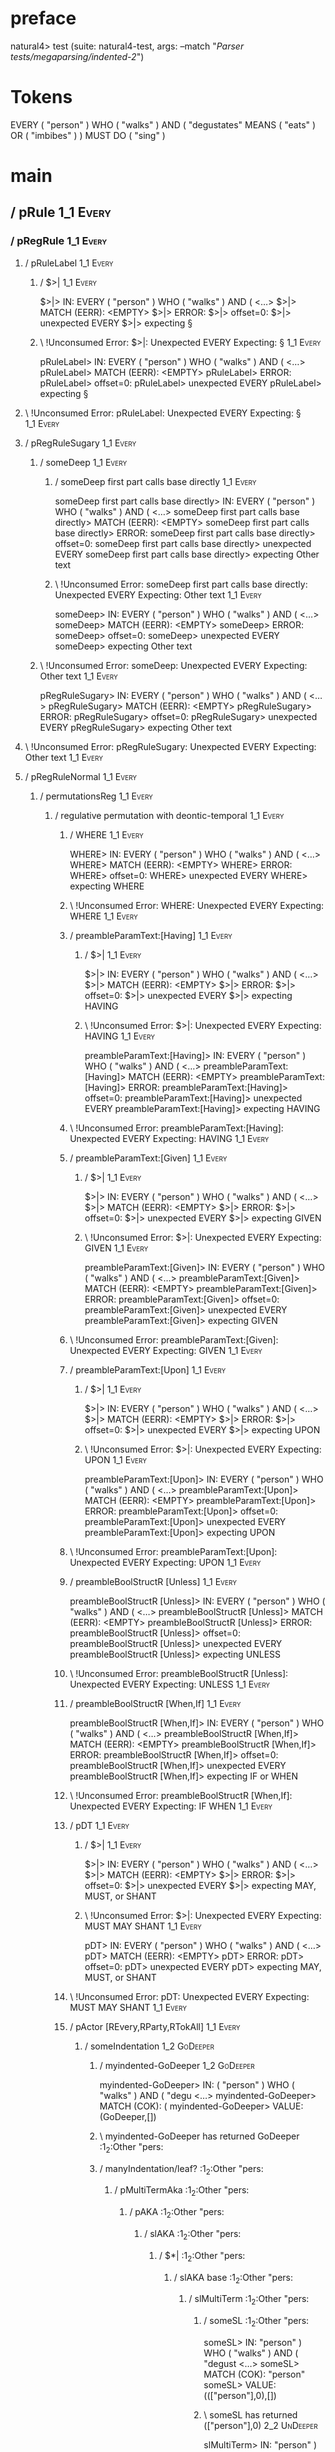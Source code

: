 * preface
:PROPERTIES:
:VISIBILITY: folded
:END:

natural4> test (suite: natural4-test, args: --match "/Parser tests/megaparsing/indented-2/")

* Tokens
EVERY ( "person" ) WHO ( "walks" ) AND
    ( "degustates" MEANS ( "eats" ) OR ( "imbibes" ) ) MUST DO ( "sing" )
* main
:PROPERTIES:
:VISIBILITY: children
:END:

** / pRule                                                                                                             :1_1:Every:
*** / pRegRule                                                                                                        :1_1:Every:
**** / pRuleLabel                                                                                                    :1_1:Every:
***** / $>|                                                                                                         :1_1:Every:
$>|> IN: EVERY ( "person" ) WHO ( "walks" ) AND ( <…>
$>|> MATCH (EERR): <EMPTY>
$>|> ERROR:
$>|> offset=0:
$>|> unexpected EVERY
$>|> expecting §

***** \ !Unconsumed Error: $>|: Unexpected EVERY Expecting: §                                                      :1_1:Every:
pRuleLabel> IN: EVERY ( "person" ) WHO ( "walks" ) AND ( <…>
pRuleLabel> MATCH (EERR): <EMPTY>
pRuleLabel> ERROR:
pRuleLabel> offset=0:
pRuleLabel> unexpected EVERY
pRuleLabel> expecting §

**** \ !Unconsumed Error: pRuleLabel: Unexpected EVERY Expecting: §                                                 :1_1:Every:
**** / pRegRuleSugary                                                                                                :1_1:Every:
***** / someDeep                                                                                                    :1_1:Every:
****** / someDeep first part calls base directly                                                                   :1_1:Every:
someDeep first part calls base directly> IN: EVERY ( "person" ) WHO ( "walks" ) AND ( <…>
someDeep first part calls base directly> MATCH (EERR): <EMPTY>
someDeep first part calls base directly> ERROR:
someDeep first part calls base directly> offset=0:
someDeep first part calls base directly> unexpected EVERY
someDeep first part calls base directly> expecting Other text

****** \ !Unconsumed Error: someDeep first part calls base directly: Unexpected EVERY Expecting: Other text        :1_1:Every:
someDeep> IN: EVERY ( "person" ) WHO ( "walks" ) AND ( <…>
someDeep> MATCH (EERR): <EMPTY>
someDeep> ERROR:
someDeep> offset=0:
someDeep> unexpected EVERY
someDeep> expecting Other text

***** \ !Unconsumed Error: someDeep: Unexpected EVERY Expecting: Other text                                         :1_1:Every:
pRegRuleSugary> IN: EVERY ( "person" ) WHO ( "walks" ) AND ( <…>
pRegRuleSugary> MATCH (EERR): <EMPTY>
pRegRuleSugary> ERROR:
pRegRuleSugary> offset=0:
pRegRuleSugary> unexpected EVERY
pRegRuleSugary> expecting Other text

**** \ !Unconsumed Error: pRegRuleSugary: Unexpected EVERY Expecting: Other text                                     :1_1:Every:
**** / pRegRuleNormal                                                                                                :1_1:Every:
***** / permutationsReg                                                                                             :1_1:Every:
****** / regulative permutation with deontic-temporal                                                              :1_1:Every:
******* / WHERE                                                                                                   :1_1:Every:
WHERE> IN: EVERY ( "person" ) WHO ( "walks" ) AND ( <…>
WHERE> MATCH (EERR): <EMPTY>
WHERE> ERROR:
WHERE> offset=0:
WHERE> unexpected EVERY
WHERE> expecting WHERE

******* \ !Unconsumed Error: WHERE: Unexpected EVERY Expecting: WHERE                                             :1_1:Every:
******* / preambleParamText:[Having]                                                                              :1_1:Every:
******** / $>|                                                                                                   :1_1:Every:
$>|> IN: EVERY ( "person" ) WHO ( "walks" ) AND ( <…>
$>|> MATCH (EERR): <EMPTY>
$>|> ERROR:
$>|> offset=0:
$>|> unexpected EVERY
$>|> expecting HAVING

******** \ !Unconsumed Error: $>|: Unexpected EVERY Expecting: HAVING                                            :1_1:Every:
preambleParamText:[Having]> IN: EVERY ( "person" ) WHO ( "walks" ) AND ( <…>
preambleParamText:[Having]> MATCH (EERR): <EMPTY>
preambleParamText:[Having]> ERROR:
preambleParamText:[Having]> offset=0:
preambleParamText:[Having]> unexpected EVERY
preambleParamText:[Having]> expecting HAVING

******* \ !Unconsumed Error: preambleParamText:[Having]: Unexpected EVERY Expecting: HAVING                       :1_1:Every:
******* / preambleParamText:[Given]                                                                               :1_1:Every:
******** / $>|                                                                                                   :1_1:Every:
$>|> IN: EVERY ( "person" ) WHO ( "walks" ) AND ( <…>
$>|> MATCH (EERR): <EMPTY>
$>|> ERROR:
$>|> offset=0:
$>|> unexpected EVERY
$>|> expecting GIVEN

******** \ !Unconsumed Error: $>|: Unexpected EVERY Expecting: GIVEN                                             :1_1:Every:
preambleParamText:[Given]> IN: EVERY ( "person" ) WHO ( "walks" ) AND ( <…>
preambleParamText:[Given]> MATCH (EERR): <EMPTY>
preambleParamText:[Given]> ERROR:
preambleParamText:[Given]> offset=0:
preambleParamText:[Given]> unexpected EVERY
preambleParamText:[Given]> expecting GIVEN

******* \ !Unconsumed Error: preambleParamText:[Given]: Unexpected EVERY Expecting: GIVEN                         :1_1:Every:
******* / preambleParamText:[Upon]                                                                                :1_1:Every:
******** / $>|                                                                                                   :1_1:Every:
$>|> IN: EVERY ( "person" ) WHO ( "walks" ) AND ( <…>
$>|> MATCH (EERR): <EMPTY>
$>|> ERROR:
$>|> offset=0:
$>|> unexpected EVERY
$>|> expecting UPON

******** \ !Unconsumed Error: $>|: Unexpected EVERY Expecting: UPON                                              :1_1:Every:
preambleParamText:[Upon]> IN: EVERY ( "person" ) WHO ( "walks" ) AND ( <…>
preambleParamText:[Upon]> MATCH (EERR): <EMPTY>
preambleParamText:[Upon]> ERROR:
preambleParamText:[Upon]> offset=0:
preambleParamText:[Upon]> unexpected EVERY
preambleParamText:[Upon]> expecting UPON

******* \ !Unconsumed Error: preambleParamText:[Upon]: Unexpected EVERY Expecting: UPON                           :1_1:Every:
******* / preambleBoolStructR [Unless]                                                                            :1_1:Every:
preambleBoolStructR [Unless]> IN: EVERY ( "person" ) WHO ( "walks" ) AND ( <…>
preambleBoolStructR [Unless]> MATCH (EERR): <EMPTY>
preambleBoolStructR [Unless]> ERROR:
preambleBoolStructR [Unless]> offset=0:
preambleBoolStructR [Unless]> unexpected EVERY
preambleBoolStructR [Unless]> expecting UNLESS

******* \ !Unconsumed Error: preambleBoolStructR [Unless]: Unexpected EVERY Expecting: UNLESS                     :1_1:Every:
******* / preambleBoolStructR [When,If]                                                                           :1_1:Every:
preambleBoolStructR [When,If]> IN: EVERY ( "person" ) WHO ( "walks" ) AND ( <…>
preambleBoolStructR [When,If]> MATCH (EERR): <EMPTY>
preambleBoolStructR [When,If]> ERROR:
preambleBoolStructR [When,If]> offset=0:
preambleBoolStructR [When,If]> unexpected EVERY
preambleBoolStructR [When,If]> expecting IF or WHEN

******* \ !Unconsumed Error: preambleBoolStructR [When,If]: Unexpected EVERY Expecting: IF WHEN                   :1_1:Every:
******* / pDT                                                                                                     :1_1:Every:
******** / $>|                                                                                                   :1_1:Every:
$>|> IN: EVERY ( "person" ) WHO ( "walks" ) AND ( <…>
$>|> MATCH (EERR): <EMPTY>
$>|> ERROR:
$>|> offset=0:
$>|> unexpected EVERY
$>|> expecting MAY, MUST, or SHANT

******** \ !Unconsumed Error: $>|: Unexpected EVERY Expecting: MUST MAY SHANT                                    :1_1:Every:
pDT> IN: EVERY ( "person" ) WHO ( "walks" ) AND ( <…>
pDT> MATCH (EERR): <EMPTY>
pDT> ERROR:
pDT> offset=0:
pDT> unexpected EVERY
pDT> expecting MAY, MUST, or SHANT

******* \ !Unconsumed Error: pDT: Unexpected EVERY Expecting: MUST MAY SHANT                                      :1_1:Every:
******* / pActor [REvery,RParty,RTokAll]                                                                          :1_1:Every:
******** / someIndentation                                                                                        :1_2:GoDeeper:
********* / myindented-GoDeeper                                                                                  :1_2:GoDeeper:
myindented-GoDeeper> IN: ( "person" ) WHO ( "walks" ) AND ( "degu <…>
myindented-GoDeeper> MATCH (COK): (
myindented-GoDeeper> VALUE: (GoDeeper,[])

********* \ myindented-GoDeeper has returned GoDeeper                                                             :1_2:Other "pers:
********* / manyIndentation/leaf?                                                                                 :1_2:Other "pers:
********** / pMultiTermAka                                                                                       :1_2:Other "pers:
*********** / pAKA                                                                                              :1_2:Other "pers:
************ / slAKA                                                                                           :1_2:Other "pers:
************* / $*|                                                                                           :1_2:Other "pers:
************** / slAKA base                                                                                  :1_2:Other "pers:
*************** / slMultiTerm                                                                               :1_2:Other "pers:
**************** / someSL                                                                                  :1_2:Other "pers:
someSL> IN: "person" ) WHO ( "walks" ) AND ( "degust <…>
someSL> MATCH (COK): "person"
someSL> VALUE: ((["person"],0),[])

**************** \ someSL has returned (["person"],0)                                                       :2_2:UnDeeper:
slMultiTerm> IN: "person" ) WHO ( "walks" ) AND ( "degust <…>
slMultiTerm> MATCH (COK): "person"
slMultiTerm> VALUE: ((["person"],0),[])

*************** \ slMultiTerm has returned (["person"],0)                                                    :2_2:UnDeeper:
slAKA base> IN: "person" ) WHO ( "walks" ) AND ( "degust <…>
slAKA base> MATCH (COK): "person"
slAKA base> VALUE: ((["person"],0),[])

************** \ slAKA base has returned (["person"],0)                                                       :2_2:UnDeeper:
$*|> IN: "person" ) WHO ( "walks" ) AND ( "degust <…>
$*|> MATCH (COK): "person"
$*|> VALUE: ((["person"],0),[])

************* \ $*| has returned (["person"],0)                                                                :2_2:UnDeeper:
************* / |>>/recurse                                                                                    :2_2:UnDeeper:
|>>/recurse> IN: ) WHO ( "walks" ) AND ( "degustates" MEA <…>
|>>/recurse> MATCH (EERR): <EMPTY>
|>>/recurse> ERROR:
|>>/recurse> offset=3:
|>>/recurse> unexpected )
|>>/recurse> expecting (

************* \ !Unconsumed Error: |>>/recurse: Unexpected ) Expecting: (                                      :2_2:UnDeeper:
************* / |>>/base                                                                                       :2_2:UnDeeper:
************** / slAKA optional akapart                                                                       :2_2:UnDeeper:
*************** / |?| optional something                                                                     :2_2:UnDeeper:
**************** / |>>/recurse                                                                              :2_2:UnDeeper:
|>>/recurse> IN: ) WHO ( "walks" ) AND ( "degustates" MEA <…>
|>>/recurse> MATCH (EERR): <EMPTY>
|>>/recurse> ERROR:
|>>/recurse> offset=3:
|>>/recurse> unexpected )
|>>/recurse> expecting (

**************** \ !Unconsumed Error: |>>/recurse: Unexpected ) Expecting: (                                :2_2:UnDeeper:
**************** / |>>/base                                                                                 :2_2:UnDeeper:
***************** / PAKA/akapart                                                                           :2_2:UnDeeper:
****************** / $>|                                                                                  :2_2:UnDeeper:
******************* / Aka Token                                                                          :2_2:UnDeeper:
Aka Token> IN: ) WHO ( "walks" ) AND ( "degustates" MEA <…>
Aka Token> MATCH (EERR): <EMPTY>
Aka Token> ERROR:
Aka Token> offset=3:
Aka Token> unexpected )
Aka Token> expecting AKA

******************* \ !Unconsumed Error: Aka Token: Unexpected ) Expecting: AKA                          :2_2:UnDeeper:
$>|> IN: ) WHO ( "walks" ) AND ( "degustates" MEA <…>
$>|> MATCH (EERR): <EMPTY>
$>|> ERROR:
$>|> offset=3:
$>|> unexpected )
$>|> expecting AKA

****************** \ !Unconsumed Error: $>|: Unexpected ) Expecting: AKA                                  :2_2:UnDeeper:
PAKA/akapart> IN: ) WHO ( "walks" ) AND ( "degustates" MEA <…>
PAKA/akapart> MATCH (EERR): <EMPTY>
PAKA/akapart> ERROR:
PAKA/akapart> offset=3:
PAKA/akapart> unexpected )
PAKA/akapart> expecting AKA

***************** \ !Unconsumed Error: PAKA/akapart: Unexpected ) Expecting: AKA                           :2_2:UnDeeper:
|>>/base> IN: ) WHO ( "walks" ) AND ( "degustates" MEA <…>
|>>/base> MATCH (EERR): <EMPTY>
|>>/base> ERROR:
|>>/base> offset=3:
|>>/base> unexpected )
|>>/base> expecting AKA

**************** \ !Unconsumed Error: |>>/base: Unexpected ) Expecting: AKA                                 :2_2:UnDeeper:
|?| optional something> IN: ) WHO ( "walks" ) AND ( "degustates" MEA <…>
|?| optional something> MATCH (EOK): <EMPTY>
|?| optional something> VALUE: ((Nothing,0),[])

*************** \ |?| optional something has returned (Nothing,0)                                            :2_2:UnDeeper:
slAKA optional akapart> IN: ) WHO ( "walks" ) AND ( "degustates" MEA <…>
slAKA optional akapart> MATCH (EOK): <EMPTY>
slAKA optional akapart> VALUE: ((Nothing,0),[])

************** \ slAKA optional akapart has returned (Nothing,0)                                              :2_2:UnDeeper:
************** > |>>/base got Nothing                                                                         :2_2:UnDeeper:
|>>/base> IN: ) WHO ( "walks" ) AND ( "degustates" MEA <…>
|>>/base> MATCH (EOK): <EMPTY>
|>>/base> VALUE: ((Nothing,0),[])

************* \ |>>/base has returned (Nothing,0)                                                              :2_2:UnDeeper:
************* / |>>/recurse                                                                                    :2_2:UnDeeper:
|>>/recurse> IN: ) WHO ( "walks" ) AND ( "degustates" MEA <…>
|>>/recurse> MATCH (EERR): <EMPTY>
|>>/recurse> ERROR:
|>>/recurse> offset=3:
|>>/recurse> unexpected )
|>>/recurse> expecting (

************* \ !Unconsumed Error: |>>/recurse: Unexpected ) Expecting: (                                      :2_2:UnDeeper:
************* / |>>/base                                                                                       :2_2:UnDeeper:
************** / slAKA optional typically                                                                     :2_2:UnDeeper:
*************** / |?| optional something                                                                     :2_2:UnDeeper:
**************** / |>>/recurse                                                                              :2_2:UnDeeper:
|>>/recurse> IN: ) WHO ( "walks" ) AND ( "degustates" MEA <…>
|>>/recurse> MATCH (EERR): <EMPTY>
|>>/recurse> ERROR:
|>>/recurse> offset=3:
|>>/recurse> unexpected )
|>>/recurse> expecting (

**************** \ !Unconsumed Error: |>>/recurse: Unexpected ) Expecting: (                                :2_2:UnDeeper:
**************** / |>>/base                                                                                 :2_2:UnDeeper:
***************** / typically                                                                              :2_2:UnDeeper:
****************** / $>|                                                                                  :2_2:UnDeeper:
$>|> IN: ) WHO ( "walks" ) AND ( "degustates" MEA <…>
$>|> MATCH (EERR): <EMPTY>
$>|> ERROR:
$>|> offset=3:
$>|> unexpected )
$>|> expecting TYPICALLY

****************** \ !Unconsumed Error: $>|: Unexpected ) Expecting: TYPICALLY                            :2_2:UnDeeper:
typically> IN: ) WHO ( "walks" ) AND ( "degustates" MEA <…>
typically> MATCH (EERR): <EMPTY>
typically> ERROR:
typically> offset=3:
typically> unexpected )
typically> expecting TYPICALLY

***************** \ !Unconsumed Error: typically: Unexpected ) Expecting: TYPICALLY                        :2_2:UnDeeper:
|>>/base> IN: ) WHO ( "walks" ) AND ( "degustates" MEA <…>
|>>/base> MATCH (EERR): <EMPTY>
|>>/base> ERROR:
|>>/base> offset=3:
|>>/base> unexpected )
|>>/base> expecting TYPICALLY

**************** \ !Unconsumed Error: |>>/base: Unexpected ) Expecting: TYPICALLY                           :2_2:UnDeeper:
|?| optional something> IN: ) WHO ( "walks" ) AND ( "degustates" MEA <…>
|?| optional something> MATCH (EOK): <EMPTY>
|?| optional something> VALUE: ((Nothing,0),[])

*************** \ |?| optional something has returned (Nothing,0)                                            :2_2:UnDeeper:
slAKA optional typically> IN: ) WHO ( "walks" ) AND ( "degustates" MEA <…>
slAKA optional typically> MATCH (EOK): <EMPTY>
slAKA optional typically> VALUE: ((Nothing,0),[])

************** \ slAKA optional typically has returned (Nothing,0)                                            :2_2:UnDeeper:
************** > |>>/base got Nothing                                                                         :2_2:UnDeeper:
|>>/base> IN: ) WHO ( "walks" ) AND ( "degustates" MEA <…>
|>>/base> MATCH (EOK): <EMPTY>
|>>/base> VALUE: ((Nothing,0),[])

************* \ |>>/base has returned (Nothing,0)                                                              :2_2:UnDeeper:
************* > slAKA: proceeding after base and entityalias are retrieved ...                                 :2_2:UnDeeper:
************* > pAKA: entityalias = Nothing                                                                    :2_2:UnDeeper:
slAKA> IN: "person" ) WHO ( "walks" ) AND ( "degust <…>
slAKA> MATCH (COK): "person"
slAKA> VALUE: ((["person"],0),[])

************ \ slAKA has returned (["person"],0)                                                                :2_2:UnDeeper:
************ / undeepers                                                                                        :2_2:UnDeeper:
************* > sameLine/undeepers: reached end of line; now need to clear 0 UnDeepers                         :2_2:UnDeeper:
************* > sameLine: success!                                                                             :2_2:UnDeeper:
undeepers> IN: ) WHO ( "walks" ) AND ( "degustates" MEA <…>
undeepers> MATCH (EOK): <EMPTY>
undeepers> VALUE: ((),[])

************ \ undeepers has returned ()                                                                        :2_2:UnDeeper:
pAKA> IN: "person" ) WHO ( "walks" ) AND ( "degust <…>
pAKA> MATCH (COK): "person"
pAKA> VALUE: (["person"],[])

*********** \ pAKA has returned ["person"]                                                                       :2_2:UnDeeper:
pMultiTermAka> IN: "person" ) WHO ( "walks" ) AND ( "degust <…>
pMultiTermAka> MATCH (COK): "person"
pMultiTermAka> VALUE: (["person"],[])

********** \ pMultiTermAka has returned ["person"]                                                                :2_2:UnDeeper:
manyIndentation/leaf?> IN: "person" ) WHO ( "walks" ) AND ( "degust <…>
manyIndentation/leaf?> MATCH (COK): "person"
manyIndentation/leaf?> VALUE: (["person"],[])

********* \ manyIndentation/leaf? has returned ["person"]                                                          :2_2:UnDeeper:
********* / myindented-UnDeeper                                                                                    :2_2:UnDeeper:
myindented-UnDeeper> IN: ) WHO ( "walks" ) AND ( "degustates" MEA <…>
myindented-UnDeeper> MATCH (COK): )
myindented-UnDeeper> VALUE: (UnDeeper,[])

********* \ myindented-UnDeeper has returned UnDeeper                                                           :2_1:Who:
someIndentation> IN: ( "person" ) WHO ( "walks" ) AND ( "degu <…>
someIndentation> MATCH (COK): ( "person" )
someIndentation> VALUE: (["person"],[])

******** \ someIndentation has returned ["person"]                                                               :2_1:Who:
pActor [REvery,RParty,RTokAll]> IN: EVERY ( "person" ) WHO ( "walks" ) AND ( <…>
pActor [REvery,RParty,RTokAll]> MATCH (COK): EVERY ( "person" )
pActor [REvery,RParty,RTokAll]> VALUE: ((REvery,Leaf (("person" :| [],Nothing) :| [])),[])

******* \ pActor [REvery,RParty,RTokAll] has returned (REvery,Leaf (("person" :| [],Nothing) :| []))              :2_1:Who:
******* / manyIndentation/leaf?                                                                                   :2_1:Who:
******** / preambleBoolStructR [Who,Which,Whose]                                                                 :2_1:Who:
********* / pBSR                                                                                                 :2_2:GoDeeper:
********** / ppp inner                                                                                          :2_2:GoDeeper:
*********** / expression                                                                                       :2_2:GoDeeper:
************ / termIndent p                                                                                   :2_2:GoDeeper:
************* / term p/1a:label ends directly above next line                                                :2_2:GoDeeper:
************** / $*|                                                                                        :2_2:GoDeeper:
*************** / someSL                                                                                   :2_2:GoDeeper:
**************** / pNumAsText                                                                             :2_2:GoDeeper:
pNumAsText> IN: ( "walks" ) AND ( "degustates" MEANS ( " <…>
pNumAsText> MATCH (EERR): <EMPTY>
pNumAsText> ERROR:
pNumAsText> offset=5:
pNumAsText> unexpected (
pNumAsText> expecting number

**************** \ !Unconsumed Error: pNumAsText: Unexpected ( Expecting: number                          :2_2:GoDeeper:
someSL> IN: ( "walks" ) AND ( "degustates" MEANS ( " <…>
someSL> MATCH (EERR): <EMPTY>
someSL> ERROR:
someSL> offset=5:
someSL> unexpected (
someSL> expecting other text or number

*************** \ !Unconsumed Error: someSL: Unexpected ( Expecting: other text or number                  :2_2:GoDeeper:
$*|> IN: ( "walks" ) AND ( "degustates" MEANS ( " <…>
$*|> MATCH (EERR): <EMPTY>
$*|> ERROR:
$*|> offset=5:
$*|> unexpected (
$*|> expecting other text or number

************** \ !Unconsumed Error: $*|: Unexpected ( Expecting: other text or number                       :2_2:GoDeeper:
term p/1a:label ends directly above next line> IN: ( "walks" ) AND ( "degustates" MEANS ( " <…>
term p/1a:label ends directly above next line> MATCH (EERR): <EMPTY>
term p/1a:label ends directly above next line> ERROR:
term p/1a:label ends directly above next line> offset=5:
term p/1a:label ends directly above next line> unexpected (
term p/1a:label ends directly above next line> expecting other text or number

************* \ !Unconsumed Error: term p/1a:label ends directly above next line: Unexpected ( Expecting: other text or number :2_2:GoDeeper:
************* / term p/1b:label ends to the left of line below, with EOL                                     :2_2:GoDeeper:
************** / $*|                                                                                        :2_2:GoDeeper:
*************** / someSL                                                                                   :2_2:GoDeeper:
**************** / pNumAsText                                                                             :2_2:GoDeeper:
pNumAsText> IN: ( "walks" ) AND ( "degustates" MEANS ( " <…>
pNumAsText> MATCH (EERR): <EMPTY>
pNumAsText> ERROR:
pNumAsText> offset=5:
pNumAsText> unexpected (
pNumAsText> expecting number

**************** \ !Unconsumed Error: pNumAsText: Unexpected ( Expecting: number                          :2_2:GoDeeper:
someSL> IN: ( "walks" ) AND ( "degustates" MEANS ( " <…>
someSL> MATCH (EERR): <EMPTY>
someSL> ERROR:
someSL> offset=5:
someSL> unexpected (
someSL> expecting other text or number

*************** \ !Unconsumed Error: someSL: Unexpected ( Expecting: other text or number                  :2_2:GoDeeper:
$*|> IN: ( "walks" ) AND ( "degustates" MEANS ( " <…>
$*|> MATCH (EERR): <EMPTY>
$*|> ERROR:
$*|> offset=5:
$*|> unexpected (
$*|> expecting other text or number

************** \ !Unconsumed Error: $*|: Unexpected ( Expecting: other text or number                       :2_2:GoDeeper:
term p/1b:label ends to the left of line below, with EOL> IN: ( "walks" ) AND ( "degustates" MEANS ( " <…>
term p/1b:label ends to the left of line below, with EOL> MATCH (EERR): <EMPTY>
term p/1b:label ends to the left of line below, with EOL> ERROR:
term p/1b:label ends to the left of line below, with EOL> offset=5:
term p/1b:label ends to the left of line below, with EOL> unexpected (
term p/1b:label ends to the left of line below, with EOL> expecting other text or number

************* \ !Unconsumed Error: term p/1b:label ends to the left of line below, with EOL: Unexpected ( Expecting: other text or number :2_2:GoDeeper:
************* / term p/1c:label ends to the right of line below                                              :2_2:GoDeeper:
************** > |<|                                                                                        :2_2:GoDeeper:
************** > |<* starting                                                                               :2_2:GoDeeper:
************** / $*|                                                                                        :2_2:GoDeeper:
*************** / someSL                                                                                   :2_2:GoDeeper:
**************** / pNumAsText                                                                             :2_2:GoDeeper:
pNumAsText> IN: ( "walks" ) AND ( "degustates" MEANS ( " <…>
pNumAsText> MATCH (EERR): <EMPTY>
pNumAsText> ERROR:
pNumAsText> offset=5:
pNumAsText> unexpected (
pNumAsText> expecting number

**************** \ !Unconsumed Error: pNumAsText: Unexpected ( Expecting: number                          :2_2:GoDeeper:
someSL> IN: ( "walks" ) AND ( "degustates" MEANS ( " <…>
someSL> MATCH (EERR): <EMPTY>
someSL> ERROR:
someSL> offset=5:
someSL> unexpected (
someSL> expecting other text or number

*************** \ !Unconsumed Error: someSL: Unexpected ( Expecting: other text or number                  :2_2:GoDeeper:
$*|> IN: ( "walks" ) AND ( "degustates" MEANS ( " <…>
$*|> MATCH (EERR): <EMPTY>
$*|> ERROR:
$*|> offset=5:
$*|> unexpected (
$*|> expecting other text or number

************** \ !Unconsumed Error: $*|: Unexpected ( Expecting: other text or number                       :2_2:GoDeeper:
term p/1c:label ends to the right of line below> IN: ( "walks" ) AND ( "degustates" MEANS ( " <…>
term p/1c:label ends to the right of line below> MATCH (EERR): <EMPTY>
term p/1c:label ends to the right of line below> ERROR:
term p/1c:label ends to the right of line below> offset=5:
term p/1c:label ends to the right of line below> unexpected (
term p/1c:label ends to the right of line below> expecting other text or number

************* \ !Unconsumed Error: term p/1c:label ends to the right of line below: Unexpected ( Expecting: other text or number :2_2:GoDeeper:
************* / term p/notLabelTerm                                                                          :2_2:GoDeeper:
************** / term p/2:someIndentation expr p                                                            :2_2:GoDeeper:
*************** / someIndentation                                                                          :2_2:GoDeeper:
**************** / myindented-GoDeeper                                                                    :2_2:GoDeeper:
myindented-GoDeeper> IN: ( "walks" ) AND ( "degustates" MEANS ( " <…>
myindented-GoDeeper> MATCH (COK): (
myindented-GoDeeper> VALUE: (GoDeeper,[])

**************** \ myindented-GoDeeper has returned GoDeeper                                               :2_2:Other "walk:
**************** / manyIndentation/leaf?                                                                   :2_2:Other "walk:
***************** / ppp inner                                                                             :2_2:Other "walk:
****************** / expression                                                                          :2_2:Other "walk:
******************* / termIndent p                                                                      :2_2:Other "walk:
******************** / term p/1a:label ends directly above next line                                   :2_2:Other "walk:
********************* / $*|                                                                           :2_2:Other "walk:
********************** / someSL                                                                      :2_2:Other "walk:
someSL> IN: "walks" ) AND ( "degustates" MEANS ( "ea <…>
someSL> MATCH (COK): "walks"
someSL> VALUE: ((["walks"],0),[])

********************** \ someSL has returned (["walks"],0)                                            :3_2:UnDeeper:
********************** / pNumAsText                                                                   :3_2:UnDeeper:
pNumAsText> IN: ) AND ( "degustates" MEANS ( "eats" ) OR <…>
pNumAsText> MATCH (EERR): <EMPTY>
pNumAsText> ERROR:
pNumAsText> offset=7:
pNumAsText> unexpected )
pNumAsText> expecting number

********************** \ !Unconsumed Error: pNumAsText: Unexpected ) Expecting: number                :3_2:UnDeeper:
$*|> IN: "walks" ) AND ( "degustates" MEANS ( "ea <…>
$*|> MATCH (CERR): "walks"
$*|> ERROR:
$*|> offset=7:
$*|> unexpected )
$*|> expecting ( or other text or number

********************* \ !Consumed Error: $*|: Unexpected ) Expecting: ( other text or number           :3_2:UnDeeper:
term p/1a:label ends directly above next line> IN: "walks" ) AND ( "degustates" MEANS ( "ea <…>
term p/1a:label ends directly above next line> MATCH (CERR): "walks"
term p/1a:label ends directly above next line> ERROR:
term p/1a:label ends directly above next line> offset=7:
term p/1a:label ends directly above next line> unexpected )
term p/1a:label ends directly above next line> expecting ( or other text or number

******************** \ !Consumed Error: term p/1a:label ends directly above next line: Unexpected ) Expecting: ( other text or number :3_2:UnDeeper:
******************** / term p/1b:label ends to the left of line below, with EOL                        :2_2:Other "walk:
********************* / $*|                                                                           :2_2:Other "walk:
********************** / someSL                                                                      :2_2:Other "walk:
someSL> IN: "walks" ) AND ( "degustates" MEANS ( "ea <…>
someSL> MATCH (COK): "walks"
someSL> VALUE: ((["walks"],0),[])

********************** \ someSL has returned (["walks"],0)                                            :3_2:UnDeeper:
$*|> IN: "walks" ) AND ( "degustates" MEANS ( "ea <…>
$*|> MATCH (COK): "walks"
$*|> VALUE: ((["walks"],0),[])

********************* \ $*| has returned (["walks"],0)                                                 :3_2:UnDeeper:
********************* / matching EOL                                                                   :3_2:UnDeeper:
matching EOL> IN: ) AND ( "degustates" MEANS ( "eats" ) OR <…>
matching EOL> MATCH (EERR): <EMPTY>
matching EOL> ERROR:
matching EOL> offset=7:
matching EOL> unexpected )
matching EOL> expecting EOL

********************* \ !Unconsumed Error: matching EOL: Unexpected ) Expecting: EOL                   :3_2:UnDeeper:
term p/1b:label ends to the left of line below, with EOL> IN: "walks" ) AND ( "degustates" MEANS ( "ea <…>
term p/1b:label ends to the left of line below, with EOL> MATCH (CERR): "walks"
term p/1b:label ends to the left of line below, with EOL> ERROR:
term p/1b:label ends to the left of line below, with EOL> offset=7:
term p/1b:label ends to the left of line below, with EOL> unexpected )
term p/1b:label ends to the left of line below, with EOL> expecting ( or EOL

******************** \ !Consumed Error: term p/1b:label ends to the left of line below, with EOL: Unexpected ) Expecting: EOL ( :3_2:UnDeeper:
******************** / term p/1c:label ends to the right of line below                                 :2_2:Other "walk:
********************* > |<|                                                                           :2_2:Other "walk:
********************* > |<* starting                                                                  :2_2:Other "walk:
********************* / $*|                                                                           :2_2:Other "walk:
********************** / someSL                                                                      :2_2:Other "walk:
someSL> IN: "walks" ) AND ( "degustates" MEANS ( "ea <…>
someSL> MATCH (COK): "walks"
someSL> VALUE: ((["walks"],0),[])

********************** \ someSL has returned (["walks"],0)                                            :3_2:UnDeeper:
$*|> IN: "walks" ) AND ( "degustates" MEANS ( "ea <…>
$*|> MATCH (COK): "walks"
$*|> VALUE: ((["walks"],0),[])

********************* \ $*| has returned (["walks"],0)                                                 :3_2:UnDeeper:
********************* / |<*/parent                                                                     :3_2:UnDeeper:
********************** > |<*/recurse                                                                  :3_2:UnDeeper:
********************** / ppp inner                                                                 :3_1:And:
*********************** / expression                                                              :3_1:And:
************************ / termIndent p                                                          :3_1:And:
************************* / term p/1a:label ends directly above next line                       :3_1:And:
************************** / $*|                                                               :3_1:And:
*************************** / someSL                                                          :3_1:And:
**************************** / pNumAsText                                                    :3_1:And:
pNumAsText> IN: AND ( "degustates" MEANS ( "eats" ) OR ( <…>
pNumAsText> MATCH (EERR): <EMPTY>
pNumAsText> ERROR:
pNumAsText> offset=8:
pNumAsText> unexpected AND
pNumAsText> expecting number

**************************** \ !Unconsumed Error: pNumAsText: Unexpected AND Expecting: number :3_1:And:
someSL> IN: AND ( "degustates" MEANS ( "eats" ) OR ( <…>
someSL> MATCH (EERR): <EMPTY>
someSL> ERROR:
someSL> offset=8:
someSL> unexpected AND
someSL> expecting other text or number

*************************** \ !Unconsumed Error: someSL: Unexpected AND Expecting: other text or number :3_1:And:
$*|> IN: AND ( "degustates" MEANS ( "eats" ) OR ( <…>
$*|> MATCH (EERR): <EMPTY>
$*|> ERROR:
$*|> offset=8:
$*|> unexpected AND
$*|> expecting other text or number

************************** \ !Unconsumed Error: $*|: Unexpected AND Expecting: other text or number :3_1:And:
term p/1a:label ends directly above next line> IN: AND ( "degustates" MEANS ( "eats" ) OR ( <…>
term p/1a:label ends directly above next line> MATCH (EERR): <EMPTY>
term p/1a:label ends directly above next line> ERROR:
term p/1a:label ends directly above next line> offset=8:
term p/1a:label ends directly above next line> unexpected AND
term p/1a:label ends directly above next line> expecting other text or number

************************* \ !Unconsumed Error: term p/1a:label ends directly above next line: Unexpected AND Expecting: other text or number :3_1:And:
************************* / term p/1b:label ends to the left of line below, with EOL            :3_1:And:
************************** / $*|                                                               :3_1:And:
*************************** / someSL                                                          :3_1:And:
**************************** / pNumAsText                                                    :3_1:And:
pNumAsText> IN: AND ( "degustates" MEANS ( "eats" ) OR ( <…>
pNumAsText> MATCH (EERR): <EMPTY>
pNumAsText> ERROR:
pNumAsText> offset=8:
pNumAsText> unexpected AND
pNumAsText> expecting number

**************************** \ !Unconsumed Error: pNumAsText: Unexpected AND Expecting: number :3_1:And:
someSL> IN: AND ( "degustates" MEANS ( "eats" ) OR ( <…>
someSL> MATCH (EERR): <EMPTY>
someSL> ERROR:
someSL> offset=8:
someSL> unexpected AND
someSL> expecting other text or number

*************************** \ !Unconsumed Error: someSL: Unexpected AND Expecting: other text or number :3_1:And:
$*|> IN: AND ( "degustates" MEANS ( "eats" ) OR ( <…>
$*|> MATCH (EERR): <EMPTY>
$*|> ERROR:
$*|> offset=8:
$*|> unexpected AND
$*|> expecting other text or number

************************** \ !Unconsumed Error: $*|: Unexpected AND Expecting: other text or number :3_1:And:
term p/1b:label ends to the left of line below, with EOL> IN: AND ( "degustates" MEANS ( "eats" ) OR ( <…>
term p/1b:label ends to the left of line below, with EOL> MATCH (EERR): <EMPTY>
term p/1b:label ends to the left of line below, with EOL> ERROR:
term p/1b:label ends to the left of line below, with EOL> offset=8:
term p/1b:label ends to the left of line below, with EOL> unexpected AND
term p/1b:label ends to the left of line below, with EOL> expecting other text or number

************************* \ !Unconsumed Error: term p/1b:label ends to the left of line below, with EOL: Unexpected AND Expecting: other text or number :3_1:And:
************************* / term p/1c:label ends to the right of line below                     :3_1:And:
************************** > |<|                                                               :3_1:And:
************************** > |<* starting                                                      :3_1:And:
************************** / $*|                                                               :3_1:And:
*************************** / someSL                                                          :3_1:And:
**************************** / pNumAsText                                                    :3_1:And:
pNumAsText> IN: AND ( "degustates" MEANS ( "eats" ) OR ( <…>
pNumAsText> MATCH (EERR): <EMPTY>
pNumAsText> ERROR:
pNumAsText> offset=8:
pNumAsText> unexpected AND
pNumAsText> expecting number

**************************** \ !Unconsumed Error: pNumAsText: Unexpected AND Expecting: number :3_1:And:
someSL> IN: AND ( "degustates" MEANS ( "eats" ) OR ( <…>
someSL> MATCH (EERR): <EMPTY>
someSL> ERROR:
someSL> offset=8:
someSL> unexpected AND
someSL> expecting other text or number

*************************** \ !Unconsumed Error: someSL: Unexpected AND Expecting: other text or number :3_1:And:
$*|> IN: AND ( "degustates" MEANS ( "eats" ) OR ( <…>
$*|> MATCH (EERR): <EMPTY>
$*|> ERROR:
$*|> offset=8:
$*|> unexpected AND
$*|> expecting other text or number

************************** \ !Unconsumed Error: $*|: Unexpected AND Expecting: other text or number :3_1:And:
term p/1c:label ends to the right of line below> IN: AND ( "degustates" MEANS ( "eats" ) OR ( <…>
term p/1c:label ends to the right of line below> MATCH (EERR): <EMPTY>
term p/1c:label ends to the right of line below> ERROR:
term p/1c:label ends to the right of line below> offset=8:
term p/1c:label ends to the right of line below> unexpected AND
term p/1c:label ends to the right of line below> expecting other text or number

************************* \ !Unconsumed Error: term p/1c:label ends to the right of line below: Unexpected AND Expecting: other text or number :3_1:And:
************************* / term p/notLabelTerm                                                 :3_1:And:
************************** / term p/2:someIndentation expr p                                   :3_1:And:
*************************** / someIndentation                                                 :3_1:And:
**************************** / myindented-GoDeeper                                           :3_1:And:
myindented-GoDeeper> IN: AND ( "degustates" MEANS ( "eats" ) OR ( <…>
myindented-GoDeeper> MATCH (EERR): <EMPTY>
myindented-GoDeeper> ERROR:
myindented-GoDeeper> offset=8:
myindented-GoDeeper> unexpected AND
myindented-GoDeeper> expecting (

**************************** \ !Unconsumed Error: myindented-GoDeeper: Unexpected AND Expecting: ( :3_1:And:
someIndentation> IN: AND ( "degustates" MEANS ( "eats" ) OR ( <…>
someIndentation> MATCH (EERR): <EMPTY>
someIndentation> ERROR:
someIndentation> offset=8:
someIndentation> unexpected AND
someIndentation> expecting (

*************************** \ !Unconsumed Error: someIndentation: Unexpected AND Expecting: ( :3_1:And:
term p/2:someIndentation expr p> IN: AND ( "degustates" MEANS ( "eats" ) OR ( <…>
term p/2:someIndentation expr p> MATCH (EERR): <EMPTY>
term p/2:someIndentation expr p> ERROR:
term p/2:someIndentation expr p> offset=8:
term p/2:someIndentation expr p> unexpected AND
term p/2:someIndentation expr p> expecting (

************************** \ !Unconsumed Error: term p/2:someIndentation expr p: Unexpected AND Expecting: ( :3_1:And:
************************** / term p/3:plain p                                                  :3_1:And:
*************************** / pRelPred                                                        :3_1:And:
**************************** / slRelPred                                                     :3_1:And:
***************************** / nested simpleHorn                                           :3_1:And:
****************************** > |^|                                                       :3_1:And:
****************************** / $*|                                                       :3_1:And:
******************************* / slMultiTerm                                             :3_1:And:
******************************** / someSL                                                :3_1:And:
********************************* / pNumAsText                                          :3_1:And:
pNumAsText> IN: AND ( "degustates" MEANS ( "eats" ) OR ( <…>
pNumAsText> MATCH (EERR): <EMPTY>
pNumAsText> ERROR:
pNumAsText> offset=8:
pNumAsText> unexpected AND
pNumAsText> expecting number

********************************* \ !Unconsumed Error: pNumAsText: Unexpected AND Expecting: number :3_1:And:
someSL> IN: AND ( "degustates" MEANS ( "eats" ) OR ( <…>
someSL> MATCH (EERR): <EMPTY>
someSL> ERROR:
someSL> offset=8:
someSL> unexpected AND
someSL> expecting other text or number

******************************** \ !Unconsumed Error: someSL: Unexpected AND Expecting: other text or number :3_1:And:
slMultiTerm> IN: AND ( "degustates" MEANS ( "eats" ) OR ( <…>
slMultiTerm> MATCH (EERR): <EMPTY>
slMultiTerm> ERROR:
slMultiTerm> offset=8:
slMultiTerm> unexpected AND
slMultiTerm> expecting other text or number

******************************* \ !Unconsumed Error: slMultiTerm: Unexpected AND Expecting: other text or number :3_1:And:
$*|> IN: AND ( "degustates" MEANS ( "eats" ) OR ( <…>
$*|> MATCH (EERR): <EMPTY>
$*|> ERROR:
$*|> offset=8:
$*|> unexpected AND
$*|> expecting other text or number

****************************** \ !Unconsumed Error: $*|: Unexpected AND Expecting: other text or number :3_1:And:
nested simpleHorn> IN: AND ( "degustates" MEANS ( "eats" ) OR ( <…>
nested simpleHorn> MATCH (EERR): <EMPTY>
nested simpleHorn> ERROR:
nested simpleHorn> offset=8:
nested simpleHorn> unexpected AND
nested simpleHorn> expecting other text or number

***************************** \ !Unconsumed Error: nested simpleHorn: Unexpected AND Expecting: other text or number :3_1:And:
***************************** / RPConstraint                                                :3_1:And:
****************************** / $*|                                                       :3_1:And:
******************************* / slMultiTerm                                             :3_1:And:
******************************** / someSL                                                :3_1:And:
********************************* / pNumAsText                                          :3_1:And:
pNumAsText> IN: AND ( "degustates" MEANS ( "eats" ) OR ( <…>
pNumAsText> MATCH (EERR): <EMPTY>
pNumAsText> ERROR:
pNumAsText> offset=8:
pNumAsText> unexpected AND
pNumAsText> expecting number

********************************* \ !Unconsumed Error: pNumAsText: Unexpected AND Expecting: number :3_1:And:
someSL> IN: AND ( "degustates" MEANS ( "eats" ) OR ( <…>
someSL> MATCH (EERR): <EMPTY>
someSL> ERROR:
someSL> offset=8:
someSL> unexpected AND
someSL> expecting other text or number

******************************** \ !Unconsumed Error: someSL: Unexpected AND Expecting: other text or number :3_1:And:
slMultiTerm> IN: AND ( "degustates" MEANS ( "eats" ) OR ( <…>
slMultiTerm> MATCH (EERR): <EMPTY>
slMultiTerm> ERROR:
slMultiTerm> offset=8:
slMultiTerm> unexpected AND
slMultiTerm> expecting other text or number

******************************* \ !Unconsumed Error: slMultiTerm: Unexpected AND Expecting: other text or number :3_1:And:
$*|> IN: AND ( "degustates" MEANS ( "eats" ) OR ( <…>
$*|> MATCH (EERR): <EMPTY>
$*|> ERROR:
$*|> offset=8:
$*|> unexpected AND
$*|> expecting other text or number

****************************** \ !Unconsumed Error: $*|: Unexpected AND Expecting: other text or number :3_1:And:
RPConstraint> IN: AND ( "degustates" MEANS ( "eats" ) OR ( <…>
RPConstraint> MATCH (EERR): <EMPTY>
RPConstraint> ERROR:
RPConstraint> offset=8:
RPConstraint> unexpected AND
RPConstraint> expecting other text or number

***************************** \ !Unconsumed Error: RPConstraint: Unexpected AND Expecting: other text or number :3_1:And:
***************************** / RPBoolStructR                                               :3_1:And:
****************************** / $*|                                                       :3_1:And:
******************************* / slMultiTerm                                             :3_1:And:
******************************** / someSL                                                :3_1:And:
********************************* / pNumAsText                                          :3_1:And:
pNumAsText> IN: AND ( "degustates" MEANS ( "eats" ) OR ( <…>
pNumAsText> MATCH (EERR): <EMPTY>
pNumAsText> ERROR:
pNumAsText> offset=8:
pNumAsText> unexpected AND
pNumAsText> expecting number

********************************* \ !Unconsumed Error: pNumAsText: Unexpected AND Expecting: number :3_1:And:
someSL> IN: AND ( "degustates" MEANS ( "eats" ) OR ( <…>
someSL> MATCH (EERR): <EMPTY>
someSL> ERROR:
someSL> offset=8:
someSL> unexpected AND
someSL> expecting other text or number

******************************** \ !Unconsumed Error: someSL: Unexpected AND Expecting: other text or number :3_1:And:
slMultiTerm> IN: AND ( "degustates" MEANS ( "eats" ) OR ( <…>
slMultiTerm> MATCH (EERR): <EMPTY>
slMultiTerm> ERROR:
slMultiTerm> offset=8:
slMultiTerm> unexpected AND
slMultiTerm> expecting other text or number

******************************* \ !Unconsumed Error: slMultiTerm: Unexpected AND Expecting: other text or number :3_1:And:
$*|> IN: AND ( "degustates" MEANS ( "eats" ) OR ( <…>
$*|> MATCH (EERR): <EMPTY>
$*|> ERROR:
$*|> offset=8:
$*|> unexpected AND
$*|> expecting other text or number

****************************** \ !Unconsumed Error: $*|: Unexpected AND Expecting: other text or number :3_1:And:
RPBoolStructR> IN: AND ( "degustates" MEANS ( "eats" ) OR ( <…>
RPBoolStructR> MATCH (EERR): <EMPTY>
RPBoolStructR> ERROR:
RPBoolStructR> offset=8:
RPBoolStructR> unexpected AND
RPBoolStructR> expecting other text or number

***************************** \ !Unconsumed Error: RPBoolStructR: Unexpected AND Expecting: other text or number :3_1:And:
***************************** / RPMT                                                        :3_1:And:
****************************** / $*|                                                       :3_1:And:
******************************* / slAKA                                                   :3_1:And:
******************************** / $*|                                                   :3_1:And:
********************************* / slAKA base                                          :3_1:And:
********************************** / slMultiTerm                                       :3_1:And:
*********************************** / someSL                                          :3_1:And:
************************************ / pNumAsText                                    :3_1:And:
pNumAsText> IN: AND ( "degustates" MEANS ( "eats" ) OR ( <…>
pNumAsText> MATCH (EERR): <EMPTY>
pNumAsText> ERROR:
pNumAsText> offset=8:
pNumAsText> unexpected AND
pNumAsText> expecting number

************************************ \ !Unconsumed Error: pNumAsText: Unexpected AND Expecting: number :3_1:And:
someSL> IN: AND ( "degustates" MEANS ( "eats" ) OR ( <…>
someSL> MATCH (EERR): <EMPTY>
someSL> ERROR:
someSL> offset=8:
someSL> unexpected AND
someSL> expecting other text or number

*********************************** \ !Unconsumed Error: someSL: Unexpected AND Expecting: other text or number :3_1:And:
slMultiTerm> IN: AND ( "degustates" MEANS ( "eats" ) OR ( <…>
slMultiTerm> MATCH (EERR): <EMPTY>
slMultiTerm> ERROR:
slMultiTerm> offset=8:
slMultiTerm> unexpected AND
slMultiTerm> expecting other text or number

********************************** \ !Unconsumed Error: slMultiTerm: Unexpected AND Expecting: other text or number :3_1:And:
slAKA base> IN: AND ( "degustates" MEANS ( "eats" ) OR ( <…>
slAKA base> MATCH (EERR): <EMPTY>
slAKA base> ERROR:
slAKA base> offset=8:
slAKA base> unexpected AND
slAKA base> expecting other text or number

********************************* \ !Unconsumed Error: slAKA base: Unexpected AND Expecting: other text or number :3_1:And:
$*|> IN: AND ( "degustates" MEANS ( "eats" ) OR ( <…>
$*|> MATCH (EERR): <EMPTY>
$*|> ERROR:
$*|> offset=8:
$*|> unexpected AND
$*|> expecting other text or number

******************************** \ !Unconsumed Error: $*|: Unexpected AND Expecting: other text or number :3_1:And:
slAKA> IN: AND ( "degustates" MEANS ( "eats" ) OR ( <…>
slAKA> MATCH (EERR): <EMPTY>
slAKA> ERROR:
slAKA> offset=8:
slAKA> unexpected AND
slAKA> expecting other text or number

******************************* \ !Unconsumed Error: slAKA: Unexpected AND Expecting: other text or number :3_1:And:
$*|> IN: AND ( "degustates" MEANS ( "eats" ) OR ( <…>
$*|> MATCH (EERR): <EMPTY>
$*|> ERROR:
$*|> offset=8:
$*|> unexpected AND
$*|> expecting other text or number

****************************** \ !Unconsumed Error: $*|: Unexpected AND Expecting: other text or number :3_1:And:
RPMT> IN: AND ( "degustates" MEANS ( "eats" ) OR ( <…>
RPMT> MATCH (EERR): <EMPTY>
RPMT> ERROR:
RPMT> offset=8:
RPMT> unexpected AND
RPMT> expecting other text or number

***************************** \ !Unconsumed Error: RPMT: Unexpected AND Expecting: other text or number :3_1:And:
slRelPred> IN: AND ( "degustates" MEANS ( "eats" ) OR ( <…>
slRelPred> MATCH (EERR): <EMPTY>
slRelPred> ERROR:
slRelPred> offset=8:
slRelPred> unexpected AND
slRelPred> expecting other text or number

**************************** \ !Unconsumed Error: slRelPred: Unexpected AND Expecting: other text or number :3_1:And:
pRelPred> IN: AND ( "degustates" MEANS ( "eats" ) OR ( <…>
pRelPred> MATCH (EERR): <EMPTY>
pRelPred> ERROR:
pRelPred> offset=8:
pRelPred> unexpected AND
pRelPred> expecting other text or number

*************************** \ !Unconsumed Error: pRelPred: Unexpected AND Expecting: other text or number :3_1:And:
term p/3:plain p> IN: AND ( "degustates" MEANS ( "eats" ) OR ( <…>
term p/3:plain p> MATCH (EERR): <EMPTY>
term p/3:plain p> ERROR:
term p/3:plain p> offset=8:
term p/3:plain p> unexpected AND
term p/3:plain p> expecting other text or number

************************** \ !Unconsumed Error: term p/3:plain p: Unexpected AND Expecting: other text or number :3_1:And:
term p/notLabelTerm> IN: AND ( "degustates" MEANS ( "eats" ) OR ( <…>
term p/notLabelTerm> MATCH (EERR): <EMPTY>
term p/notLabelTerm> ERROR:
term p/notLabelTerm> offset=8:
term p/notLabelTerm> unexpected AND
term p/notLabelTerm> expecting ( or term

************************* \ !Unconsumed Error: term p/notLabelTerm: Unexpected AND Expecting: ( term :3_1:And:
termIndent p> IN: AND ( "degustates" MEANS ( "eats" ) OR ( <…>
termIndent p> MATCH (EERR): <EMPTY>
termIndent p> ERROR:
termIndent p> offset=8:
termIndent p> unexpected AND
termIndent p> expecting (, other text or number, or term

************************ \ !Unconsumed Error: termIndent p: Unexpected AND Expecting: ( other text or number term :3_1:And:
expression> IN: AND ( "degustates" MEANS ( "eats" ) OR ( <…>
expression> MATCH (EERR): <EMPTY>
expression> ERROR:
expression> offset=8:
expression> unexpected AND
expression> expecting expression

*********************** \ !Unconsumed Error: expression: Unexpected AND Expecting: expression     :3_1:And:
ppp inner> IN: AND ( "degustates" MEANS ( "eats" ) OR ( <…>
ppp inner> MATCH (EERR): <EMPTY>
ppp inner> ERROR:
ppp inner> offset=8:
ppp inner> unexpected AND
ppp inner> expecting expression

********************** \ !Unconsumed Error: ppp inner: Unexpected AND Expecting: expression        :3_1:And:
********************** / withPrePost                                                               :3_1:And:
*********************** > |<* starting                                                            :3_1:And:
*********************** / $*|                                                                     :3_1:And:
************************ / pre part                                                              :3_1:And:
pre part> IN: AND ( "degustates" MEANS ( "eats" ) OR ( <…>
pre part> MATCH (EERR): <EMPTY>
pre part> ERROR:
pre part> offset=8:
pre part> unexpected AND
pre part> expecting ( or Other text

************************ \ !Unconsumed Error: pre part: Unexpected AND Expecting: ( Other text   :3_1:And:
$*|> IN: AND ( "degustates" MEANS ( "eats" ) OR ( <…>
$*|> MATCH (EERR): <EMPTY>
$*|> ERROR:
$*|> offset=8:
$*|> unexpected AND
$*|> expecting ( or Other text

*********************** \ !Unconsumed Error: $*|: Unexpected AND Expecting: ( Other text          :3_1:And:
withPrePost> IN: AND ( "degustates" MEANS ( "eats" ) OR ( <…>
withPrePost> MATCH (EERR): <EMPTY>
withPrePost> ERROR:
withPrePost> offset=8:
withPrePost> unexpected AND
withPrePost> expecting ( or Other text

********************** \ !Unconsumed Error: withPrePost: Unexpected AND Expecting: ( Other text    :3_1:And:
********************** / $*|                                                                       :3_1:And:
*********************** / pre part                                                                :3_1:And:
pre part> IN: AND ( "degustates" MEANS ( "eats" ) OR ( <…>
pre part> MATCH (EERR): <EMPTY>
pre part> ERROR:
pre part> offset=8:
pre part> unexpected AND
pre part> expecting ( or Other text

*********************** \ !Unconsumed Error: pre part: Unexpected AND Expecting: ( Other text     :3_1:And:
$*|> IN: AND ( "degustates" MEANS ( "eats" ) OR ( <…>
$*|> MATCH (EERR): <EMPTY>
$*|> ERROR:
$*|> offset=8:
$*|> unexpected AND
$*|> expecting ( or Other text

********************** \ !Unconsumed Error: $*|: Unexpected AND Expecting: ( Other text            :3_1:And:
********************** / |<*/base                                                                     :3_2:UnDeeper:
*********************** / ppp inner                                                                  :3_2:UnDeeper:
************************ / expression                                                               :3_2:UnDeeper:
************************* / termIndent p                                                           :3_2:UnDeeper:
************************** / term p/1a:label ends directly above next line                        :3_2:UnDeeper:
*************************** / $*|                                                                :3_2:UnDeeper:
**************************** / someSL                                                           :3_2:UnDeeper:
***************************** / pNumAsText                                                     :3_2:UnDeeper:
pNumAsText> IN: ) AND ( "degustates" MEANS ( "eats" ) OR <…>
pNumAsText> MATCH (EERR): <EMPTY>
pNumAsText> ERROR:
pNumAsText> offset=7:
pNumAsText> unexpected )
pNumAsText> expecting number

***************************** \ !Unconsumed Error: pNumAsText: Unexpected ) Expecting: number  :3_2:UnDeeper:
someSL> IN: ) AND ( "degustates" MEANS ( "eats" ) OR <…>
someSL> MATCH (EERR): <EMPTY>
someSL> ERROR:
someSL> offset=7:
someSL> unexpected )
someSL> expecting other text or number

**************************** \ !Unconsumed Error: someSL: Unexpected ) Expecting: other text or number :3_2:UnDeeper:
$*|> IN: ) AND ( "degustates" MEANS ( "eats" ) OR <…>
$*|> MATCH (EERR): <EMPTY>
$*|> ERROR:
$*|> offset=7:
$*|> unexpected )
$*|> expecting other text or number

*************************** \ !Unconsumed Error: $*|: Unexpected ) Expecting: other text or number :3_2:UnDeeper:
term p/1a:label ends directly above next line> IN: ) AND ( "degustates" MEANS ( "eats" ) OR <…>
term p/1a:label ends directly above next line> MATCH (EERR): <EMPTY>
term p/1a:label ends directly above next line> ERROR:
term p/1a:label ends directly above next line> offset=7:
term p/1a:label ends directly above next line> unexpected )
term p/1a:label ends directly above next line> expecting other text or number

************************** \ !Unconsumed Error: term p/1a:label ends directly above next line: Unexpected ) Expecting: other text or number :3_2:UnDeeper:
************************** / term p/1b:label ends to the left of line below, with EOL             :3_2:UnDeeper:
*************************** / $*|                                                                :3_2:UnDeeper:
**************************** / someSL                                                           :3_2:UnDeeper:
***************************** / pNumAsText                                                     :3_2:UnDeeper:
pNumAsText> IN: ) AND ( "degustates" MEANS ( "eats" ) OR <…>
pNumAsText> MATCH (EERR): <EMPTY>
pNumAsText> ERROR:
pNumAsText> offset=7:
pNumAsText> unexpected )
pNumAsText> expecting number

***************************** \ !Unconsumed Error: pNumAsText: Unexpected ) Expecting: number  :3_2:UnDeeper:
someSL> IN: ) AND ( "degustates" MEANS ( "eats" ) OR <…>
someSL> MATCH (EERR): <EMPTY>
someSL> ERROR:
someSL> offset=7:
someSL> unexpected )
someSL> expecting other text or number

**************************** \ !Unconsumed Error: someSL: Unexpected ) Expecting: other text or number :3_2:UnDeeper:
$*|> IN: ) AND ( "degustates" MEANS ( "eats" ) OR <…>
$*|> MATCH (EERR): <EMPTY>
$*|> ERROR:
$*|> offset=7:
$*|> unexpected )
$*|> expecting other text or number

*************************** \ !Unconsumed Error: $*|: Unexpected ) Expecting: other text or number :3_2:UnDeeper:
term p/1b:label ends to the left of line below, with EOL> IN: ) AND ( "degustates" MEANS ( "eats" ) OR <…>
term p/1b:label ends to the left of line below, with EOL> MATCH (EERR): <EMPTY>
term p/1b:label ends to the left of line below, with EOL> ERROR:
term p/1b:label ends to the left of line below, with EOL> offset=7:
term p/1b:label ends to the left of line below, with EOL> unexpected )
term p/1b:label ends to the left of line below, with EOL> expecting other text or number

************************** \ !Unconsumed Error: term p/1b:label ends to the left of line below, with EOL: Unexpected ) Expecting: other text or number :3_2:UnDeeper:
************************** / term p/1c:label ends to the right of line below                      :3_2:UnDeeper:
*************************** > |<|                                                                :3_2:UnDeeper:
*************************** > |<* starting                                                       :3_2:UnDeeper:
*************************** / $*|                                                                :3_2:UnDeeper:
**************************** / someSL                                                           :3_2:UnDeeper:
***************************** / pNumAsText                                                     :3_2:UnDeeper:
pNumAsText> IN: ) AND ( "degustates" MEANS ( "eats" ) OR <…>
pNumAsText> MATCH (EERR): <EMPTY>
pNumAsText> ERROR:
pNumAsText> offset=7:
pNumAsText> unexpected )
pNumAsText> expecting number

***************************** \ !Unconsumed Error: pNumAsText: Unexpected ) Expecting: number  :3_2:UnDeeper:
someSL> IN: ) AND ( "degustates" MEANS ( "eats" ) OR <…>
someSL> MATCH (EERR): <EMPTY>
someSL> ERROR:
someSL> offset=7:
someSL> unexpected )
someSL> expecting other text or number

**************************** \ !Unconsumed Error: someSL: Unexpected ) Expecting: other text or number :3_2:UnDeeper:
$*|> IN: ) AND ( "degustates" MEANS ( "eats" ) OR <…>
$*|> MATCH (EERR): <EMPTY>
$*|> ERROR:
$*|> offset=7:
$*|> unexpected )
$*|> expecting other text or number

*************************** \ !Unconsumed Error: $*|: Unexpected ) Expecting: other text or number :3_2:UnDeeper:
term p/1c:label ends to the right of line below> IN: ) AND ( "degustates" MEANS ( "eats" ) OR <…>
term p/1c:label ends to the right of line below> MATCH (EERR): <EMPTY>
term p/1c:label ends to the right of line below> ERROR:
term p/1c:label ends to the right of line below> offset=7:
term p/1c:label ends to the right of line below> unexpected )
term p/1c:label ends to the right of line below> expecting other text or number

************************** \ !Unconsumed Error: term p/1c:label ends to the right of line below: Unexpected ) Expecting: other text or number :3_2:UnDeeper:
************************** / term p/notLabelTerm                                                  :3_2:UnDeeper:
*************************** / term p/2:someIndentation expr p                                    :3_2:UnDeeper:
**************************** / someIndentation                                                  :3_2:UnDeeper:
***************************** / myindented-GoDeeper                                            :3_2:UnDeeper:
myindented-GoDeeper> IN: ) AND ( "degustates" MEANS ( "eats" ) OR <…>
myindented-GoDeeper> MATCH (EERR): <EMPTY>
myindented-GoDeeper> ERROR:
myindented-GoDeeper> offset=7:
myindented-GoDeeper> unexpected )
myindented-GoDeeper> expecting (

***************************** \ !Unconsumed Error: myindented-GoDeeper: Unexpected ) Expecting: ( :3_2:UnDeeper:
someIndentation> IN: ) AND ( "degustates" MEANS ( "eats" ) OR <…>
someIndentation> MATCH (EERR): <EMPTY>
someIndentation> ERROR:
someIndentation> offset=7:
someIndentation> unexpected )
someIndentation> expecting (

**************************** \ !Unconsumed Error: someIndentation: Unexpected ) Expecting: (    :3_2:UnDeeper:
term p/2:someIndentation expr p> IN: ) AND ( "degustates" MEANS ( "eats" ) OR <…>
term p/2:someIndentation expr p> MATCH (EERR): <EMPTY>
term p/2:someIndentation expr p> ERROR:
term p/2:someIndentation expr p> offset=7:
term p/2:someIndentation expr p> unexpected )
term p/2:someIndentation expr p> expecting (

*************************** \ !Unconsumed Error: term p/2:someIndentation expr p: Unexpected ) Expecting: ( :3_2:UnDeeper:
*************************** / term p/3:plain p                                                   :3_2:UnDeeper:
**************************** / pRelPred                                                         :3_2:UnDeeper:
***************************** / slRelPred                                                      :3_2:UnDeeper:
****************************** / nested simpleHorn                                            :3_2:UnDeeper:
******************************* > |^|                                                        :3_2:UnDeeper:
******************************* / $*|                                                        :3_2:UnDeeper:
******************************** / slMultiTerm                                              :3_2:UnDeeper:
********************************* / someSL                                                 :3_2:UnDeeper:
********************************** / pNumAsText                                           :3_2:UnDeeper:
pNumAsText> IN: ) AND ( "degustates" MEANS ( "eats" ) OR <…>
pNumAsText> MATCH (EERR): <EMPTY>
pNumAsText> ERROR:
pNumAsText> offset=7:
pNumAsText> unexpected )
pNumAsText> expecting number

********************************** \ !Unconsumed Error: pNumAsText: Unexpected ) Expecting: number :3_2:UnDeeper:
someSL> IN: ) AND ( "degustates" MEANS ( "eats" ) OR <…>
someSL> MATCH (EERR): <EMPTY>
someSL> ERROR:
someSL> offset=7:
someSL> unexpected )
someSL> expecting other text or number

********************************* \ !Unconsumed Error: someSL: Unexpected ) Expecting: other text or number :3_2:UnDeeper:
slMultiTerm> IN: ) AND ( "degustates" MEANS ( "eats" ) OR <…>
slMultiTerm> MATCH (EERR): <EMPTY>
slMultiTerm> ERROR:
slMultiTerm> offset=7:
slMultiTerm> unexpected )
slMultiTerm> expecting other text or number

******************************** \ !Unconsumed Error: slMultiTerm: Unexpected ) Expecting: other text or number :3_2:UnDeeper:
$*|> IN: ) AND ( "degustates" MEANS ( "eats" ) OR <…>
$*|> MATCH (EERR): <EMPTY>
$*|> ERROR:
$*|> offset=7:
$*|> unexpected )
$*|> expecting other text or number

******************************* \ !Unconsumed Error: $*|: Unexpected ) Expecting: other text or number :3_2:UnDeeper:
nested simpleHorn> IN: ) AND ( "degustates" MEANS ( "eats" ) OR <…>
nested simpleHorn> MATCH (EERR): <EMPTY>
nested simpleHorn> ERROR:
nested simpleHorn> offset=7:
nested simpleHorn> unexpected )
nested simpleHorn> expecting other text or number

****************************** \ !Unconsumed Error: nested simpleHorn: Unexpected ) Expecting: other text or number :3_2:UnDeeper:
****************************** / RPConstraint                                                 :3_2:UnDeeper:
******************************* / $*|                                                        :3_2:UnDeeper:
******************************** / slMultiTerm                                              :3_2:UnDeeper:
********************************* / someSL                                                 :3_2:UnDeeper:
********************************** / pNumAsText                                           :3_2:UnDeeper:
pNumAsText> IN: ) AND ( "degustates" MEANS ( "eats" ) OR <…>
pNumAsText> MATCH (EERR): <EMPTY>
pNumAsText> ERROR:
pNumAsText> offset=7:
pNumAsText> unexpected )
pNumAsText> expecting number

********************************** \ !Unconsumed Error: pNumAsText: Unexpected ) Expecting: number :3_2:UnDeeper:
someSL> IN: ) AND ( "degustates" MEANS ( "eats" ) OR <…>
someSL> MATCH (EERR): <EMPTY>
someSL> ERROR:
someSL> offset=7:
someSL> unexpected )
someSL> expecting other text or number

********************************* \ !Unconsumed Error: someSL: Unexpected ) Expecting: other text or number :3_2:UnDeeper:
slMultiTerm> IN: ) AND ( "degustates" MEANS ( "eats" ) OR <…>
slMultiTerm> MATCH (EERR): <EMPTY>
slMultiTerm> ERROR:
slMultiTerm> offset=7:
slMultiTerm> unexpected )
slMultiTerm> expecting other text or number

******************************** \ !Unconsumed Error: slMultiTerm: Unexpected ) Expecting: other text or number :3_2:UnDeeper:
$*|> IN: ) AND ( "degustates" MEANS ( "eats" ) OR <…>
$*|> MATCH (EERR): <EMPTY>
$*|> ERROR:
$*|> offset=7:
$*|> unexpected )
$*|> expecting other text or number

******************************* \ !Unconsumed Error: $*|: Unexpected ) Expecting: other text or number :3_2:UnDeeper:
RPConstraint> IN: ) AND ( "degustates" MEANS ( "eats" ) OR <…>
RPConstraint> MATCH (EERR): <EMPTY>
RPConstraint> ERROR:
RPConstraint> offset=7:
RPConstraint> unexpected )
RPConstraint> expecting other text or number

****************************** \ !Unconsumed Error: RPConstraint: Unexpected ) Expecting: other text or number :3_2:UnDeeper:
****************************** / RPBoolStructR                                                :3_2:UnDeeper:
******************************* / $*|                                                        :3_2:UnDeeper:
******************************** / slMultiTerm                                              :3_2:UnDeeper:
********************************* / someSL                                                 :3_2:UnDeeper:
********************************** / pNumAsText                                           :3_2:UnDeeper:
pNumAsText> IN: ) AND ( "degustates" MEANS ( "eats" ) OR <…>
pNumAsText> MATCH (EERR): <EMPTY>
pNumAsText> ERROR:
pNumAsText> offset=7:
pNumAsText> unexpected )
pNumAsText> expecting number

********************************** \ !Unconsumed Error: pNumAsText: Unexpected ) Expecting: number :3_2:UnDeeper:
someSL> IN: ) AND ( "degustates" MEANS ( "eats" ) OR <…>
someSL> MATCH (EERR): <EMPTY>
someSL> ERROR:
someSL> offset=7:
someSL> unexpected )
someSL> expecting other text or number

********************************* \ !Unconsumed Error: someSL: Unexpected ) Expecting: other text or number :3_2:UnDeeper:
slMultiTerm> IN: ) AND ( "degustates" MEANS ( "eats" ) OR <…>
slMultiTerm> MATCH (EERR): <EMPTY>
slMultiTerm> ERROR:
slMultiTerm> offset=7:
slMultiTerm> unexpected )
slMultiTerm> expecting other text or number

******************************** \ !Unconsumed Error: slMultiTerm: Unexpected ) Expecting: other text or number :3_2:UnDeeper:
$*|> IN: ) AND ( "degustates" MEANS ( "eats" ) OR <…>
$*|> MATCH (EERR): <EMPTY>
$*|> ERROR:
$*|> offset=7:
$*|> unexpected )
$*|> expecting other text or number

******************************* \ !Unconsumed Error: $*|: Unexpected ) Expecting: other text or number :3_2:UnDeeper:
RPBoolStructR> IN: ) AND ( "degustates" MEANS ( "eats" ) OR <…>
RPBoolStructR> MATCH (EERR): <EMPTY>
RPBoolStructR> ERROR:
RPBoolStructR> offset=7:
RPBoolStructR> unexpected )
RPBoolStructR> expecting other text or number

****************************** \ !Unconsumed Error: RPBoolStructR: Unexpected ) Expecting: other text or number :3_2:UnDeeper:
****************************** / RPMT                                                         :3_2:UnDeeper:
******************************* / $*|                                                        :3_2:UnDeeper:
******************************** / slAKA                                                    :3_2:UnDeeper:
********************************* / $*|                                                    :3_2:UnDeeper:
********************************** / slAKA base                                           :3_2:UnDeeper:
*********************************** / slMultiTerm                                        :3_2:UnDeeper:
************************************ / someSL                                           :3_2:UnDeeper:
************************************* / pNumAsText                                     :3_2:UnDeeper:
pNumAsText> IN: ) AND ( "degustates" MEANS ( "eats" ) OR <…>
pNumAsText> MATCH (EERR): <EMPTY>
pNumAsText> ERROR:
pNumAsText> offset=7:
pNumAsText> unexpected )
pNumAsText> expecting number

************************************* \ !Unconsumed Error: pNumAsText: Unexpected ) Expecting: number :3_2:UnDeeper:
someSL> IN: ) AND ( "degustates" MEANS ( "eats" ) OR <…>
someSL> MATCH (EERR): <EMPTY>
someSL> ERROR:
someSL> offset=7:
someSL> unexpected )
someSL> expecting other text or number

************************************ \ !Unconsumed Error: someSL: Unexpected ) Expecting: other text or number :3_2:UnDeeper:
slMultiTerm> IN: ) AND ( "degustates" MEANS ( "eats" ) OR <…>
slMultiTerm> MATCH (EERR): <EMPTY>
slMultiTerm> ERROR:
slMultiTerm> offset=7:
slMultiTerm> unexpected )
slMultiTerm> expecting other text or number

*********************************** \ !Unconsumed Error: slMultiTerm: Unexpected ) Expecting: other text or number :3_2:UnDeeper:
slAKA base> IN: ) AND ( "degustates" MEANS ( "eats" ) OR <…>
slAKA base> MATCH (EERR): <EMPTY>
slAKA base> ERROR:
slAKA base> offset=7:
slAKA base> unexpected )
slAKA base> expecting other text or number

********************************** \ !Unconsumed Error: slAKA base: Unexpected ) Expecting: other text or number :3_2:UnDeeper:
$*|> IN: ) AND ( "degustates" MEANS ( "eats" ) OR <…>
$*|> MATCH (EERR): <EMPTY>
$*|> ERROR:
$*|> offset=7:
$*|> unexpected )
$*|> expecting other text or number

********************************* \ !Unconsumed Error: $*|: Unexpected ) Expecting: other text or number :3_2:UnDeeper:
slAKA> IN: ) AND ( "degustates" MEANS ( "eats" ) OR <…>
slAKA> MATCH (EERR): <EMPTY>
slAKA> ERROR:
slAKA> offset=7:
slAKA> unexpected )
slAKA> expecting other text or number

******************************** \ !Unconsumed Error: slAKA: Unexpected ) Expecting: other text or number :3_2:UnDeeper:
$*|> IN: ) AND ( "degustates" MEANS ( "eats" ) OR <…>
$*|> MATCH (EERR): <EMPTY>
$*|> ERROR:
$*|> offset=7:
$*|> unexpected )
$*|> expecting other text or number

******************************* \ !Unconsumed Error: $*|: Unexpected ) Expecting: other text or number :3_2:UnDeeper:
RPMT> IN: ) AND ( "degustates" MEANS ( "eats" ) OR <…>
RPMT> MATCH (EERR): <EMPTY>
RPMT> ERROR:
RPMT> offset=7:
RPMT> unexpected )
RPMT> expecting other text or number

****************************** \ !Unconsumed Error: RPMT: Unexpected ) Expecting: other text or number :3_2:UnDeeper:
slRelPred> IN: ) AND ( "degustates" MEANS ( "eats" ) OR <…>
slRelPred> MATCH (EERR): <EMPTY>
slRelPred> ERROR:
slRelPred> offset=7:
slRelPred> unexpected )
slRelPred> expecting other text or number

***************************** \ !Unconsumed Error: slRelPred: Unexpected ) Expecting: other text or number :3_2:UnDeeper:
pRelPred> IN: ) AND ( "degustates" MEANS ( "eats" ) OR <…>
pRelPred> MATCH (EERR): <EMPTY>
pRelPred> ERROR:
pRelPred> offset=7:
pRelPred> unexpected )
pRelPred> expecting other text or number

**************************** \ !Unconsumed Error: pRelPred: Unexpected ) Expecting: other text or number :3_2:UnDeeper:
term p/3:plain p> IN: ) AND ( "degustates" MEANS ( "eats" ) OR <…>
term p/3:plain p> MATCH (EERR): <EMPTY>
term p/3:plain p> ERROR:
term p/3:plain p> offset=7:
term p/3:plain p> unexpected )
term p/3:plain p> expecting other text or number

*************************** \ !Unconsumed Error: term p/3:plain p: Unexpected ) Expecting: other text or number :3_2:UnDeeper:
term p/notLabelTerm> IN: ) AND ( "degustates" MEANS ( "eats" ) OR <…>
term p/notLabelTerm> MATCH (EERR): <EMPTY>
term p/notLabelTerm> ERROR:
term p/notLabelTerm> offset=7:
term p/notLabelTerm> unexpected )
term p/notLabelTerm> expecting ( or term

************************** \ !Unconsumed Error: term p/notLabelTerm: Unexpected ) Expecting: ( term :3_2:UnDeeper:
termIndent p> IN: ) AND ( "degustates" MEANS ( "eats" ) OR <…>
termIndent p> MATCH (EERR): <EMPTY>
termIndent p> ERROR:
termIndent p> offset=7:
termIndent p> unexpected )
termIndent p> expecting (, other text or number, or term

************************* \ !Unconsumed Error: termIndent p: Unexpected ) Expecting: ( other text or number term :3_2:UnDeeper:
expression> IN: ) AND ( "degustates" MEANS ( "eats" ) OR <…>
expression> MATCH (EERR): <EMPTY>
expression> ERROR:
expression> offset=7:
expression> unexpected )
expression> expecting expression

************************ \ !Unconsumed Error: expression: Unexpected ) Expecting: expression        :3_2:UnDeeper:
ppp inner> IN: ) AND ( "degustates" MEANS ( "eats" ) OR <…>
ppp inner> MATCH (EERR): <EMPTY>
ppp inner> ERROR:
ppp inner> offset=7:
ppp inner> unexpected )
ppp inner> expecting expression

*********************** \ !Unconsumed Error: ppp inner: Unexpected ) Expecting: expression           :3_2:UnDeeper:
*********************** / withPrePost                                                                :3_2:UnDeeper:
************************ > |<* starting                                                             :3_2:UnDeeper:
************************ / $*|                                                                      :3_2:UnDeeper:
************************* / pre part                                                               :3_2:UnDeeper:
pre part> IN: ) AND ( "degustates" MEANS ( "eats" ) OR <…>
pre part> MATCH (EERR): <EMPTY>
pre part> ERROR:
pre part> offset=7:
pre part> unexpected )
pre part> expecting ( or Other text

************************* \ !Unconsumed Error: pre part: Unexpected ) Expecting: ( Other text      :3_2:UnDeeper:
$*|> IN: ) AND ( "degustates" MEANS ( "eats" ) OR <…>
$*|> MATCH (EERR): <EMPTY>
$*|> ERROR:
$*|> offset=7:
$*|> unexpected )
$*|> expecting ( or Other text

************************ \ !Unconsumed Error: $*|: Unexpected ) Expecting: ( Other text             :3_2:UnDeeper:
withPrePost> IN: ) AND ( "degustates" MEANS ( "eats" ) OR <…>
withPrePost> MATCH (EERR): <EMPTY>
withPrePost> ERROR:
withPrePost> offset=7:
withPrePost> unexpected )
withPrePost> expecting ( or Other text

*********************** \ !Unconsumed Error: withPrePost: Unexpected ) Expecting: ( Other text       :3_2:UnDeeper:
*********************** / $*|                                                                        :3_2:UnDeeper:
************************ / pre part                                                                 :3_2:UnDeeper:
pre part> IN: ) AND ( "degustates" MEANS ( "eats" ) OR <…>
pre part> MATCH (EERR): <EMPTY>
pre part> ERROR:
pre part> offset=7:
pre part> unexpected )
pre part> expecting ( or Other text

************************ \ !Unconsumed Error: pre part: Unexpected ) Expecting: ( Other text        :3_2:UnDeeper:
$*|> IN: ) AND ( "degustates" MEANS ( "eats" ) OR <…>
$*|> MATCH (EERR): <EMPTY>
$*|> ERROR:
$*|> offset=7:
$*|> unexpected )
$*|> expecting ( or Other text

*********************** \ !Unconsumed Error: $*|: Unexpected ) Expecting: ( Other text               :3_2:UnDeeper:
|<*/base> IN: ) AND ( "degustates" MEANS ( "eats" ) OR <…>
|<*/base> MATCH (EERR): <EMPTY>
|<*/base> ERROR:
|<*/base> offset=7:
|<*/base> unexpected )
|<*/base> expecting (, Other text, or expression

********************** \ !Unconsumed Error: |<*/base: Unexpected ) Expecting: ( ( Other text expression :3_2:UnDeeper:
|<*/parent> IN: ) AND ( "degustates" MEANS ( "eats" ) OR <…>
|<*/parent> MATCH (EERR): <EMPTY>
|<*/parent> ERROR:
|<*/parent> offset=8:
|<*/parent> unexpected AND
|<*/parent> expecting (, ), Other text, or expression

********************* \ !Unconsumed Error: |<*/parent: Unexpected AND Expecting: ( ( ) Other text expression :3_2:UnDeeper:
term p/1c:label ends to the right of line below> IN: "walks" ) AND ( "degustates" MEANS ( "ea <…>
term p/1c:label ends to the right of line below> MATCH (CERR): "walks"
term p/1c:label ends to the right of line below> ERROR:
term p/1c:label ends to the right of line below> offset=8:
term p/1c:label ends to the right of line below> unexpected AND
term p/1c:label ends to the right of line below> expecting (, ), Other text, or expression

******************** \ !Consumed Error: term p/1c:label ends to the right of line below: Unexpected AND Expecting: ( ( ( ) Other text expression :3_2:UnDeeper:
******************** / term p/notLabelTerm                                                             :2_2:Other "walk:
********************* / term p/2:someIndentation expr p                                               :2_2:Other "walk:
********************** / someIndentation                                                             :2_2:Other "walk:
*********************** / myindented-GoDeeper                                                       :2_2:Other "walk:
myindented-GoDeeper> IN: "walks" ) AND ( "degustates" MEANS ( "ea <…>
myindented-GoDeeper> MATCH (EERR): <EMPTY>
myindented-GoDeeper> ERROR:
myindented-GoDeeper> offset=6:
myindented-GoDeeper> unexpected "walks"
myindented-GoDeeper> expecting (

*********************** \ !Unconsumed Error: myindented-GoDeeper: Unexpected "walks" Expecting: (   :2_2:Other "walk:
someIndentation> IN: "walks" ) AND ( "degustates" MEANS ( "ea <…>
someIndentation> MATCH (EERR): <EMPTY>
someIndentation> ERROR:
someIndentation> offset=6:
someIndentation> unexpected "walks"
someIndentation> expecting (

********************** \ !Unconsumed Error: someIndentation: Unexpected "walks" Expecting: (         :2_2:Other "walk:
term p/2:someIndentation expr p> IN: "walks" ) AND ( "degustates" MEANS ( "ea <…>
term p/2:someIndentation expr p> MATCH (EERR): <EMPTY>
term p/2:someIndentation expr p> ERROR:
term p/2:someIndentation expr p> offset=6:
term p/2:someIndentation expr p> unexpected "walks"
term p/2:someIndentation expr p> expecting (

********************* \ !Unconsumed Error: term p/2:someIndentation expr p: Unexpected "walks" Expecting: ( :2_2:Other "walk:
********************* / term p/3:plain p                                                              :2_2:Other "walk:
********************** / pRelPred                                                                    :2_2:Other "walk:
*********************** / slRelPred                                                                 :2_2:Other "walk:
************************ / nested simpleHorn                                                       :2_2:Other "walk:
************************* > |^|                                                                   :2_2:Other "walk:
************************* / $*|                                                                   :2_2:Other "walk:
************************** / slMultiTerm                                                         :2_2:Other "walk:
*************************** / someSL                                                            :2_2:Other "walk:
someSL> IN: "walks" ) AND ( "degustates" MEANS ( "ea <…>
someSL> MATCH (COK): "walks"
someSL> VALUE: ((["walks"],0),[])

*************************** \ someSL has returned (["walks"],0)                                  :3_2:UnDeeper:
slMultiTerm> IN: "walks" ) AND ( "degustates" MEANS ( "ea <…>
slMultiTerm> MATCH (COK): "walks"
slMultiTerm> VALUE: ((["walks"],0),[])

************************** \ slMultiTerm has returned (["walks"],0)                               :3_2:UnDeeper:
$*|> IN: "walks" ) AND ( "degustates" MEANS ( "ea <…>
$*|> MATCH (COK): "walks"
$*|> VALUE: ((["walks"],0),[])

************************* \ $*| has returned (["walks"],0)                                         :3_2:UnDeeper:
************************* / |^| deeps                                                              :3_2:UnDeeper:
|^| deeps> IN: ) AND ( "degustates" MEANS ( "eats" ) OR <…>
|^| deeps> MATCH (COK): )
|^| deeps> VALUE: (([()],-1),[])

************************* \ |^| deeps has returned ([()],-1)                                    :3_1:And:
nested simpleHorn> IN: "walks" ) AND ( "degustates" MEANS ( "ea <…>
nested simpleHorn> MATCH (CERR): "walks" )
nested simpleHorn> ERROR:
nested simpleHorn> offset=8:
nested simpleHorn> unexpected AND
nested simpleHorn> expecting ) or MEANS

************************ \ !Consumed Error: nested simpleHorn: Unexpected AND Expecting: MEANS ) :3_1:And:
************************ / RPConstraint                                                            :2_2:Other "walk:
************************* / $*|                                                                   :2_2:Other "walk:
************************** / slMultiTerm                                                         :2_2:Other "walk:
*************************** / someSL                                                            :2_2:Other "walk:
someSL> IN: "walks" ) AND ( "degustates" MEANS ( "ea <…>
someSL> MATCH (COK): "walks"
someSL> VALUE: ((["walks"],0),[])

*************************** \ someSL has returned (["walks"],0)                                  :3_2:UnDeeper:
slMultiTerm> IN: "walks" ) AND ( "degustates" MEANS ( "ea <…>
slMultiTerm> MATCH (COK): "walks"
slMultiTerm> VALUE: ((["walks"],0),[])

************************** \ slMultiTerm has returned (["walks"],0)                               :3_2:UnDeeper:
$*|> IN: "walks" ) AND ( "degustates" MEANS ( "ea <…>
$*|> MATCH (COK): "walks"
$*|> VALUE: ((["walks"],0),[])

************************* \ $*| has returned (["walks"],0)                                         :3_2:UnDeeper:
************************* / |>| calling $>>                                                        :3_2:UnDeeper:
************************** / |>>/recurse                                                          :3_2:UnDeeper:
|>>/recurse> IN: ) AND ( "degustates" MEANS ( "eats" ) OR <…>
|>>/recurse> MATCH (EERR): <EMPTY>
|>>/recurse> ERROR:
|>>/recurse> offset=7:
|>>/recurse> unexpected )
|>>/recurse> expecting (

************************** \ !Unconsumed Error: |>>/recurse: Unexpected ) Expecting: (            :3_2:UnDeeper:
************************** / |>>/base                                                             :3_2:UnDeeper:
|>>/base> IN: ) AND ( "degustates" MEANS ( "eats" ) OR <…>
|>>/base> MATCH (EERR): <EMPTY>
|>>/base> ERROR:
|>>/base> offset=7:
|>>/base> unexpected )
|>>/base> expecting <, <=, ==, >, >=, IN, IS, or NOT IN

************************** \ !Unconsumed Error: |>>/base: Unexpected ) Expecting: IS < <= > >= IN NOT IN == :3_2:UnDeeper:
|>| calling $>>> IN: ) AND ( "degustates" MEANS ( "eats" ) OR <…>
|>| calling $>>> MATCH (EERR): <EMPTY>
|>| calling $>>> ERROR:
|>| calling $>>> offset=7:
|>| calling $>>> unexpected )
|>| calling $>>> expecting (, <, <=, ==, >, >=, IN, IS, or NOT IN

************************* \ !Unconsumed Error: |>| calling $>>: Unexpected ) Expecting: IS < <= > >= IN NOT IN == ( :3_2:UnDeeper:
RPConstraint> IN: "walks" ) AND ( "degustates" MEANS ( "ea <…>
RPConstraint> MATCH (CERR): "walks"
RPConstraint> ERROR:
RPConstraint> offset=7:
RPConstraint> unexpected )
RPConstraint> expecting (, <, <=, ==, >, >=, IN, IS, or NOT IN

************************ \ !Consumed Error: RPConstraint: Unexpected ) Expecting: ( IS < <= > >= IN NOT IN == ( :3_2:UnDeeper:
************************ / RPBoolStructR                                                           :2_2:Other "walk:
************************* / $*|                                                                   :2_2:Other "walk:
************************** / slMultiTerm                                                         :2_2:Other "walk:
*************************** / someSL                                                            :2_2:Other "walk:
someSL> IN: "walks" ) AND ( "degustates" MEANS ( "ea <…>
someSL> MATCH (COK): "walks"
someSL> VALUE: ((["walks"],0),[])

*************************** \ someSL has returned (["walks"],0)                                  :3_2:UnDeeper:
slMultiTerm> IN: "walks" ) AND ( "degustates" MEANS ( "ea <…>
slMultiTerm> MATCH (COK): "walks"
slMultiTerm> VALUE: ((["walks"],0),[])

************************** \ slMultiTerm has returned (["walks"],0)                               :3_2:UnDeeper:
$*|> IN: "walks" ) AND ( "degustates" MEANS ( "ea <…>
$*|> MATCH (COK): "walks"
$*|> VALUE: ((["walks"],0),[])

************************* \ $*| has returned (["walks"],0)                                         :3_2:UnDeeper:
************************* / |>| calling $>>                                                        :3_2:UnDeeper:
************************** / |>>/recurse                                                          :3_2:UnDeeper:
|>>/recurse> IN: ) AND ( "degustates" MEANS ( "eats" ) OR <…>
|>>/recurse> MATCH (EERR): <EMPTY>
|>>/recurse> ERROR:
|>>/recurse> offset=7:
|>>/recurse> unexpected )
|>>/recurse> expecting (

************************** \ !Unconsumed Error: |>>/recurse: Unexpected ) Expecting: (            :3_2:UnDeeper:
************************** / |>>/base                                                             :3_2:UnDeeper:
|>>/base> IN: ) AND ( "degustates" MEANS ( "eats" ) OR <…>
|>>/base> MATCH (EERR): <EMPTY>
|>>/base> ERROR:
|>>/base> offset=7:
|>>/base> unexpected )
|>>/base> expecting <, <=, ==, >, >=, IN, IS, or NOT IN

************************** \ !Unconsumed Error: |>>/base: Unexpected ) Expecting: IS < <= > >= IN NOT IN == :3_2:UnDeeper:
|>| calling $>>> IN: ) AND ( "degustates" MEANS ( "eats" ) OR <…>
|>| calling $>>> MATCH (EERR): <EMPTY>
|>| calling $>>> ERROR:
|>| calling $>>> offset=7:
|>| calling $>>> unexpected )
|>| calling $>>> expecting (, <, <=, ==, >, >=, IN, IS, or NOT IN

************************* \ !Unconsumed Error: |>| calling $>>: Unexpected ) Expecting: IS < <= > >= IN NOT IN == ( :3_2:UnDeeper:
RPBoolStructR> IN: "walks" ) AND ( "degustates" MEANS ( "ea <…>
RPBoolStructR> MATCH (CERR): "walks"
RPBoolStructR> ERROR:
RPBoolStructR> offset=7:
RPBoolStructR> unexpected )
RPBoolStructR> expecting (, <, <=, ==, >, >=, IN, IS, or NOT IN

************************ \ !Consumed Error: RPBoolStructR: Unexpected ) Expecting: ( IS < <= > >= IN NOT IN == ( :3_2:UnDeeper:
************************ / RPMT                                                                    :2_2:Other "walk:
************************* / $*|                                                                   :2_2:Other "walk:
************************** / slAKA                                                               :2_2:Other "walk:
*************************** / $*|                                                               :2_2:Other "walk:
**************************** / slAKA base                                                      :2_2:Other "walk:
***************************** / slMultiTerm                                                   :2_2:Other "walk:
****************************** / someSL                                                      :2_2:Other "walk:
someSL> IN: "walks" ) AND ( "degustates" MEANS ( "ea <…>
someSL> MATCH (COK): "walks"
someSL> VALUE: ((["walks"],0),[])

****************************** \ someSL has returned (["walks"],0)                            :3_2:UnDeeper:
slMultiTerm> IN: "walks" ) AND ( "degustates" MEANS ( "ea <…>
slMultiTerm> MATCH (COK): "walks"
slMultiTerm> VALUE: ((["walks"],0),[])

***************************** \ slMultiTerm has returned (["walks"],0)                         :3_2:UnDeeper:
slAKA base> IN: "walks" ) AND ( "degustates" MEANS ( "ea <…>
slAKA base> MATCH (COK): "walks"
slAKA base> VALUE: ((["walks"],0),[])

**************************** \ slAKA base has returned (["walks"],0)                            :3_2:UnDeeper:
$*|> IN: "walks" ) AND ( "degustates" MEANS ( "ea <…>
$*|> MATCH (COK): "walks"
$*|> VALUE: ((["walks"],0),[])

*************************** \ $*| has returned (["walks"],0)                                     :3_2:UnDeeper:
*************************** / |>>/recurse                                                        :3_2:UnDeeper:
|>>/recurse> IN: ) AND ( "degustates" MEANS ( "eats" ) OR <…>
|>>/recurse> MATCH (EERR): <EMPTY>
|>>/recurse> ERROR:
|>>/recurse> offset=7:
|>>/recurse> unexpected )
|>>/recurse> expecting (

*************************** \ !Unconsumed Error: |>>/recurse: Unexpected ) Expecting: (          :3_2:UnDeeper:
*************************** / |>>/base                                                           :3_2:UnDeeper:
**************************** / slAKA optional akapart                                           :3_2:UnDeeper:
***************************** / |?| optional something                                         :3_2:UnDeeper:
****************************** / |>>/recurse                                                  :3_2:UnDeeper:
|>>/recurse> IN: ) AND ( "degustates" MEANS ( "eats" ) OR <…>
|>>/recurse> MATCH (EERR): <EMPTY>
|>>/recurse> ERROR:
|>>/recurse> offset=7:
|>>/recurse> unexpected )
|>>/recurse> expecting (

****************************** \ !Unconsumed Error: |>>/recurse: Unexpected ) Expecting: (    :3_2:UnDeeper:
****************************** / |>>/base                                                     :3_2:UnDeeper:
******************************* / PAKA/akapart                                               :3_2:UnDeeper:
******************************** / $>|                                                      :3_2:UnDeeper:
********************************* / Aka Token                                              :3_2:UnDeeper:
Aka Token> IN: ) AND ( "degustates" MEANS ( "eats" ) OR <…>
Aka Token> MATCH (EERR): <EMPTY>
Aka Token> ERROR:
Aka Token> offset=7:
Aka Token> unexpected )
Aka Token> expecting AKA

********************************* \ !Unconsumed Error: Aka Token: Unexpected ) Expecting: AKA :3_2:UnDeeper:
$>|> IN: ) AND ( "degustates" MEANS ( "eats" ) OR <…>
$>|> MATCH (EERR): <EMPTY>
$>|> ERROR:
$>|> offset=7:
$>|> unexpected )
$>|> expecting AKA

******************************** \ !Unconsumed Error: $>|: Unexpected ) Expecting: AKA      :3_2:UnDeeper:
PAKA/akapart> IN: ) AND ( "degustates" MEANS ( "eats" ) OR <…>
PAKA/akapart> MATCH (EERR): <EMPTY>
PAKA/akapart> ERROR:
PAKA/akapart> offset=7:
PAKA/akapart> unexpected )
PAKA/akapart> expecting AKA

******************************* \ !Unconsumed Error: PAKA/akapart: Unexpected ) Expecting: AKA :3_2:UnDeeper:
|>>/base> IN: ) AND ( "degustates" MEANS ( "eats" ) OR <…>
|>>/base> MATCH (EERR): <EMPTY>
|>>/base> ERROR:
|>>/base> offset=7:
|>>/base> unexpected )
|>>/base> expecting AKA

****************************** \ !Unconsumed Error: |>>/base: Unexpected ) Expecting: AKA     :3_2:UnDeeper:
|?| optional something> IN: ) AND ( "degustates" MEANS ( "eats" ) OR <…>
|?| optional something> MATCH (EOK): <EMPTY>
|?| optional something> VALUE: ((Nothing,0),[])

***************************** \ |?| optional something has returned (Nothing,0)                :3_2:UnDeeper:
slAKA optional akapart> IN: ) AND ( "degustates" MEANS ( "eats" ) OR <…>
slAKA optional akapart> MATCH (EOK): <EMPTY>
slAKA optional akapart> VALUE: ((Nothing,0),[])

**************************** \ slAKA optional akapart has returned (Nothing,0)                  :3_2:UnDeeper:
**************************** > |>>/base got Nothing                                             :3_2:UnDeeper:
|>>/base> IN: ) AND ( "degustates" MEANS ( "eats" ) OR <…>
|>>/base> MATCH (EOK): <EMPTY>
|>>/base> VALUE: ((Nothing,0),[])

*************************** \ |>>/base has returned (Nothing,0)                                  :3_2:UnDeeper:
*************************** / |>>/recurse                                                        :3_2:UnDeeper:
|>>/recurse> IN: ) AND ( "degustates" MEANS ( "eats" ) OR <…>
|>>/recurse> MATCH (EERR): <EMPTY>
|>>/recurse> ERROR:
|>>/recurse> offset=7:
|>>/recurse> unexpected )
|>>/recurse> expecting (

*************************** \ !Unconsumed Error: |>>/recurse: Unexpected ) Expecting: (          :3_2:UnDeeper:
*************************** / |>>/base                                                           :3_2:UnDeeper:
**************************** / slAKA optional typically                                         :3_2:UnDeeper:
***************************** / |?| optional something                                         :3_2:UnDeeper:
****************************** / |>>/recurse                                                  :3_2:UnDeeper:
|>>/recurse> IN: ) AND ( "degustates" MEANS ( "eats" ) OR <…>
|>>/recurse> MATCH (EERR): <EMPTY>
|>>/recurse> ERROR:
|>>/recurse> offset=7:
|>>/recurse> unexpected )
|>>/recurse> expecting (

****************************** \ !Unconsumed Error: |>>/recurse: Unexpected ) Expecting: (    :3_2:UnDeeper:
****************************** / |>>/base                                                     :3_2:UnDeeper:
******************************* / typically                                                  :3_2:UnDeeper:
******************************** / $>|                                                      :3_2:UnDeeper:
$>|> IN: ) AND ( "degustates" MEANS ( "eats" ) OR <…>
$>|> MATCH (EERR): <EMPTY>
$>|> ERROR:
$>|> offset=7:
$>|> unexpected )
$>|> expecting TYPICALLY

******************************** \ !Unconsumed Error: $>|: Unexpected ) Expecting: TYPICALLY :3_2:UnDeeper:
typically> IN: ) AND ( "degustates" MEANS ( "eats" ) OR <…>
typically> MATCH (EERR): <EMPTY>
typically> ERROR:
typically> offset=7:
typically> unexpected )
typically> expecting TYPICALLY

******************************* \ !Unconsumed Error: typically: Unexpected ) Expecting: TYPICALLY :3_2:UnDeeper:
|>>/base> IN: ) AND ( "degustates" MEANS ( "eats" ) OR <…>
|>>/base> MATCH (EERR): <EMPTY>
|>>/base> ERROR:
|>>/base> offset=7:
|>>/base> unexpected )
|>>/base> expecting TYPICALLY

****************************** \ !Unconsumed Error: |>>/base: Unexpected ) Expecting: TYPICALLY :3_2:UnDeeper:
|?| optional something> IN: ) AND ( "degustates" MEANS ( "eats" ) OR <…>
|?| optional something> MATCH (EOK): <EMPTY>
|?| optional something> VALUE: ((Nothing,0),[])

***************************** \ |?| optional something has returned (Nothing,0)                :3_2:UnDeeper:
slAKA optional typically> IN: ) AND ( "degustates" MEANS ( "eats" ) OR <…>
slAKA optional typically> MATCH (EOK): <EMPTY>
slAKA optional typically> VALUE: ((Nothing,0),[])

**************************** \ slAKA optional typically has returned (Nothing,0)                :3_2:UnDeeper:
**************************** > |>>/base got Nothing                                             :3_2:UnDeeper:
|>>/base> IN: ) AND ( "degustates" MEANS ( "eats" ) OR <…>
|>>/base> MATCH (EOK): <EMPTY>
|>>/base> VALUE: ((Nothing,0),[])

*************************** \ |>>/base has returned (Nothing,0)                                  :3_2:UnDeeper:
*************************** > slAKA: proceeding after base and entityalias are retrieved ...     :3_2:UnDeeper:
*************************** > pAKA: entityalias = Nothing                                        :3_2:UnDeeper:
slAKA> IN: "walks" ) AND ( "degustates" MEANS ( "ea <…>
slAKA> MATCH (COK): "walks"
slAKA> VALUE: ((["walks"],0),[])

************************** \ slAKA has returned (["walks"],0)                                     :3_2:UnDeeper:
$*|> IN: "walks" ) AND ( "degustates" MEANS ( "ea <…>
$*|> MATCH (COK): "walks"
$*|> VALUE: ((["walks"],0),[])

************************* \ $*| has returned (["walks"],0)                                         :3_2:UnDeeper:
RPMT> IN: "walks" ) AND ( "degustates" MEANS ( "ea <…>
RPMT> MATCH (COK): "walks"
RPMT> VALUE: ((RPMT ["walks"],0),[])

************************ \ RPMT has returned (RPMT ["walks"],0)                                     :3_2:UnDeeper:
slRelPred> IN: "walks" ) AND ( "degustates" MEANS ( "ea <…>
slRelPred> MATCH (COK): "walks"
slRelPred> VALUE: ((RPMT ["walks"],0),[])

*********************** \ slRelPred has returned (RPMT ["walks"],0)                                  :3_2:UnDeeper:
*********************** / undeepers                                                                  :3_2:UnDeeper:
************************ > sameLine/undeepers: reached end of line; now need to clear 0 UnDeepers   :3_2:UnDeeper:
************************ > sameLine: success!                                                       :3_2:UnDeeper:
undeepers> IN: ) AND ( "degustates" MEANS ( "eats" ) OR <…>
undeepers> MATCH (EOK): <EMPTY>
undeepers> VALUE: ((),[])

*********************** \ undeepers has returned ()                                                  :3_2:UnDeeper:
pRelPred> IN: "walks" ) AND ( "degustates" MEANS ( "ea <…>
pRelPred> MATCH (COK): "walks"
pRelPred> VALUE: (RPMT ["walks"],[])

********************** \ pRelPred has returned RPMT ["walks"]                                         :3_2:UnDeeper:
term p/3:plain p> IN: "walks" ) AND ( "degustates" MEANS ( "ea <…>
term p/3:plain p> MATCH (COK): "walks"
term p/3:plain p> VALUE: (MyLeaf (RPMT ["walks"]),[])

********************* \ term p/3:plain p has returned MyLeaf (RPMT ["walks"])                          :3_2:UnDeeper:
term p/notLabelTerm> IN: "walks" ) AND ( "degustates" MEANS ( "ea <…>
term p/notLabelTerm> MATCH (COK): "walks"
term p/notLabelTerm> VALUE: (MyLeaf (RPMT ["walks"]),[])

******************** \ term p/notLabelTerm has returned MyLeaf (RPMT ["walks"])                         :3_2:UnDeeper:
termIndent p> IN: "walks" ) AND ( "degustates" MEANS ( "ea <…>
termIndent p> MATCH (COK): "walks"
termIndent p> VALUE: (MyLeaf (RPMT ["walks"]),[])

******************* \ termIndent p has returned MyLeaf (RPMT ["walks"])                                  :3_2:UnDeeper:
******************* / binary(Or)                                                                         :3_2:UnDeeper:
binary(Or)> IN: ) AND ( "degustates" MEANS ( "eats" ) OR <…>
binary(Or)> MATCH (EERR): <EMPTY>
binary(Or)> ERROR:
binary(Or)> offset=7:
binary(Or)> unexpected )
binary(Or)> expecting OR

******************* \ !Unconsumed Error: binary(Or): Unexpected ) Expecting: OR                          :3_2:UnDeeper:
******************* / binary(And)                                                                        :3_2:UnDeeper:
binary(And)> IN: ) AND ( "degustates" MEANS ( "eats" ) OR <…>
binary(And)> MATCH (EERR): <EMPTY>
binary(And)> ERROR:
binary(And)> offset=7:
binary(And)> unexpected )
binary(And)> expecting AND

******************* \ !Unconsumed Error: binary(And): Unexpected ) Expecting: AND                        :3_2:UnDeeper:
******************* / binary(SetLess)                                                                    :3_2:UnDeeper:
binary(SetLess)> IN: ) AND ( "degustates" MEANS ( "eats" ) OR <…>
binary(SetLess)> MATCH (EERR): <EMPTY>
binary(SetLess)> ERROR:
binary(SetLess)> offset=7:
binary(SetLess)> unexpected )
binary(SetLess)> expecting LESS

******************* \ !Unconsumed Error: binary(SetLess): Unexpected ) Expecting: LESS                   :3_2:UnDeeper:
******************* / binary(SetPlus)                                                                    :3_2:UnDeeper:
binary(SetPlus)> IN: ) AND ( "degustates" MEANS ( "eats" ) OR <…>
binary(SetPlus)> MATCH (EERR): <EMPTY>
binary(SetPlus)> ERROR:
binary(SetPlus)> offset=7:
binary(SetPlus)> unexpected )
binary(SetPlus)> expecting PLUS

******************* \ !Unconsumed Error: binary(SetPlus): Unexpected ) Expecting: PLUS                   :3_2:UnDeeper:
expression> IN: "walks" ) AND ( "degustates" MEANS ( "ea <…>
expression> MATCH (COK): "walks"
expression> VALUE: (MyLeaf (RPMT ["walks"]),[])

****************** \ expression has returned MyLeaf (RPMT ["walks"])                                      :3_2:UnDeeper:
ppp inner> IN: "walks" ) AND ( "degustates" MEANS ( "ea <…>
ppp inner> MATCH (COK): "walks"
ppp inner> VALUE: (MyLeaf (RPMT ["walks"]),[])

***************** \ ppp inner has returned MyLeaf (RPMT ["walks"])                                         :3_2:UnDeeper:
manyIndentation/leaf?> IN: "walks" ) AND ( "degustates" MEANS ( "ea <…>
manyIndentation/leaf?> MATCH (COK): "walks"
manyIndentation/leaf?> VALUE: (MyLeaf (RPMT ["walks"]),[])

**************** \ manyIndentation/leaf? has returned MyLeaf (RPMT ["walks"])                               :3_2:UnDeeper:
**************** / myindented-UnDeeper                                                                      :3_2:UnDeeper:
myindented-UnDeeper> IN: ) AND ( "degustates" MEANS ( "eats" ) OR <…>
myindented-UnDeeper> MATCH (COK): )
myindented-UnDeeper> VALUE: (UnDeeper,[])

**************** \ myindented-UnDeeper has returned UnDeeper                                             :3_1:And:
someIndentation> IN: ( "walks" ) AND ( "degustates" MEANS ( " <…>
someIndentation> MATCH (COK): ( "walks" )
someIndentation> VALUE: (MyLeaf (RPMT ["walks"]),[])

*************** \ someIndentation has returned MyLeaf (RPMT ["walks"])                                    :3_1:And:
term p/2:someIndentation expr p> IN: ( "walks" ) AND ( "degustates" MEANS ( " <…>
term p/2:someIndentation expr p> MATCH (COK): ( "walks" )
term p/2:someIndentation expr p> VALUE: (MyLeaf (RPMT ["walks"]),[])

************** \ term p/2:someIndentation expr p has returned MyLeaf (RPMT ["walks"])                      :3_1:And:
term p/notLabelTerm> IN: ( "walks" ) AND ( "degustates" MEANS ( " <…>
term p/notLabelTerm> MATCH (COK): ( "walks" )
term p/notLabelTerm> VALUE: (MyLeaf (RPMT ["walks"]),[])

************* \ term p/notLabelTerm has returned MyLeaf (RPMT ["walks"])                                    :3_1:And:
termIndent p> IN: ( "walks" ) AND ( "degustates" MEANS ( " <…>
termIndent p> MATCH (COK): ( "walks" )
termIndent p> VALUE: (MyLeaf (RPMT ["walks"]),[])

************ \ termIndent p has returned MyLeaf (RPMT ["walks"])                                             :3_1:And:
************ / binary(Or)                                                                                    :3_1:And:
binary(Or)> IN: AND ( "degustates" MEANS ( "eats" ) OR ( <…>
binary(Or)> MATCH (EERR): <EMPTY>
binary(Or)> ERROR:
binary(Or)> offset=8:
binary(Or)> unexpected AND
binary(Or)> expecting OR

************ \ !Unconsumed Error: binary(Or): Unexpected AND Expecting: OR                                   :3_1:And:
************ / binary(And)                                                                                   :3_1:And:
binary(And)> IN: AND ( "degustates" MEANS ( "eats" ) OR ( <…>
binary(And)> MATCH (COK): AND
binary(And)> VALUE: (And,[])

************ \ binary(And) has returned And                                                                   :3_2:GoDeeper:
************ / termIndent p                                                                                   :3_2:GoDeeper:
************* / term p/1a:label ends directly above next line                                                :3_2:GoDeeper:
************** / $*|                                                                                        :3_2:GoDeeper:
*************** / someSL                                                                                   :3_2:GoDeeper:
**************** / pNumAsText                                                                             :3_2:GoDeeper:
pNumAsText> IN: ( "degustates" MEANS ( "eats" ) OR ( "im <…>
pNumAsText> MATCH (EERR): <EMPTY>
pNumAsText> ERROR:
pNumAsText> offset=9:
pNumAsText> unexpected (
pNumAsText> expecting number

**************** \ !Unconsumed Error: pNumAsText: Unexpected ( Expecting: number                          :3_2:GoDeeper:
someSL> IN: ( "degustates" MEANS ( "eats" ) OR ( "im <…>
someSL> MATCH (EERR): <EMPTY>
someSL> ERROR:
someSL> offset=9:
someSL> unexpected (
someSL> expecting other text or number

*************** \ !Unconsumed Error: someSL: Unexpected ( Expecting: other text or number                  :3_2:GoDeeper:
$*|> IN: ( "degustates" MEANS ( "eats" ) OR ( "im <…>
$*|> MATCH (EERR): <EMPTY>
$*|> ERROR:
$*|> offset=9:
$*|> unexpected (
$*|> expecting other text or number

************** \ !Unconsumed Error: $*|: Unexpected ( Expecting: other text or number                       :3_2:GoDeeper:
term p/1a:label ends directly above next line> IN: ( "degustates" MEANS ( "eats" ) OR ( "im <…>
term p/1a:label ends directly above next line> MATCH (EERR): <EMPTY>
term p/1a:label ends directly above next line> ERROR:
term p/1a:label ends directly above next line> offset=9:
term p/1a:label ends directly above next line> unexpected (
term p/1a:label ends directly above next line> expecting other text or number

************* \ !Unconsumed Error: term p/1a:label ends directly above next line: Unexpected ( Expecting: other text or number :3_2:GoDeeper:
************* / term p/1b:label ends to the left of line below, with EOL                                     :3_2:GoDeeper:
************** / $*|                                                                                        :3_2:GoDeeper:
*************** / someSL                                                                                   :3_2:GoDeeper:
**************** / pNumAsText                                                                             :3_2:GoDeeper:
pNumAsText> IN: ( "degustates" MEANS ( "eats" ) OR ( "im <…>
pNumAsText> MATCH (EERR): <EMPTY>
pNumAsText> ERROR:
pNumAsText> offset=9:
pNumAsText> unexpected (
pNumAsText> expecting number

**************** \ !Unconsumed Error: pNumAsText: Unexpected ( Expecting: number                          :3_2:GoDeeper:
someSL> IN: ( "degustates" MEANS ( "eats" ) OR ( "im <…>
someSL> MATCH (EERR): <EMPTY>
someSL> ERROR:
someSL> offset=9:
someSL> unexpected (
someSL> expecting other text or number

*************** \ !Unconsumed Error: someSL: Unexpected ( Expecting: other text or number                  :3_2:GoDeeper:
$*|> IN: ( "degustates" MEANS ( "eats" ) OR ( "im <…>
$*|> MATCH (EERR): <EMPTY>
$*|> ERROR:
$*|> offset=9:
$*|> unexpected (
$*|> expecting other text or number

************** \ !Unconsumed Error: $*|: Unexpected ( Expecting: other text or number                       :3_2:GoDeeper:
term p/1b:label ends to the left of line below, with EOL> IN: ( "degustates" MEANS ( "eats" ) OR ( "im <…>
term p/1b:label ends to the left of line below, with EOL> MATCH (EERR): <EMPTY>
term p/1b:label ends to the left of line below, with EOL> ERROR:
term p/1b:label ends to the left of line below, with EOL> offset=9:
term p/1b:label ends to the left of line below, with EOL> unexpected (
term p/1b:label ends to the left of line below, with EOL> expecting other text or number

************* \ !Unconsumed Error: term p/1b:label ends to the left of line below, with EOL: Unexpected ( Expecting: other text or number :3_2:GoDeeper:
************* / term p/1c:label ends to the right of line below                                              :3_2:GoDeeper:
************** > |<|                                                                                        :3_2:GoDeeper:
************** > |<* starting                                                                               :3_2:GoDeeper:
************** / $*|                                                                                        :3_2:GoDeeper:
*************** / someSL                                                                                   :3_2:GoDeeper:
**************** / pNumAsText                                                                             :3_2:GoDeeper:
pNumAsText> IN: ( "degustates" MEANS ( "eats" ) OR ( "im <…>
pNumAsText> MATCH (EERR): <EMPTY>
pNumAsText> ERROR:
pNumAsText> offset=9:
pNumAsText> unexpected (
pNumAsText> expecting number

**************** \ !Unconsumed Error: pNumAsText: Unexpected ( Expecting: number                          :3_2:GoDeeper:
someSL> IN: ( "degustates" MEANS ( "eats" ) OR ( "im <…>
someSL> MATCH (EERR): <EMPTY>
someSL> ERROR:
someSL> offset=9:
someSL> unexpected (
someSL> expecting other text or number

*************** \ !Unconsumed Error: someSL: Unexpected ( Expecting: other text or number                  :3_2:GoDeeper:
$*|> IN: ( "degustates" MEANS ( "eats" ) OR ( "im <…>
$*|> MATCH (EERR): <EMPTY>
$*|> ERROR:
$*|> offset=9:
$*|> unexpected (
$*|> expecting other text or number

************** \ !Unconsumed Error: $*|: Unexpected ( Expecting: other text or number                       :3_2:GoDeeper:
term p/1c:label ends to the right of line below> IN: ( "degustates" MEANS ( "eats" ) OR ( "im <…>
term p/1c:label ends to the right of line below> MATCH (EERR): <EMPTY>
term p/1c:label ends to the right of line below> ERROR:
term p/1c:label ends to the right of line below> offset=9:
term p/1c:label ends to the right of line below> unexpected (
term p/1c:label ends to the right of line below> expecting other text or number

************* \ !Unconsumed Error: term p/1c:label ends to the right of line below: Unexpected ( Expecting: other text or number :3_2:GoDeeper:
************* / term p/notLabelTerm                                                                          :3_2:GoDeeper:
************** / term p/2:someIndentation expr p                                                            :3_2:GoDeeper:
*************** / someIndentation                                                                          :3_2:GoDeeper:
**************** / myindented-GoDeeper                                                                    :3_2:GoDeeper:
myindented-GoDeeper> IN: ( "degustates" MEANS ( "eats" ) OR ( "im <…>
myindented-GoDeeper> MATCH (COK): (
myindented-GoDeeper> VALUE: (GoDeeper,[])

**************** \ myindented-GoDeeper has returned GoDeeper                                               :3_2:Other "degu:
**************** / manyIndentation/leaf?                                                                   :3_2:Other "degu:
***************** / ppp inner                                                                             :3_2:Other "degu:
****************** / expression                                                                          :3_2:Other "degu:
******************* / termIndent p                                                                      :3_2:Other "degu:
******************** / term p/1a:label ends directly above next line                                   :3_2:Other "degu:
********************* / $*|                                                                           :3_2:Other "degu:
********************** / someSL                                                                      :3_2:Other "degu:
someSL> IN: "degustates" MEANS ( "eats" ) OR ( "imbi <…>
someSL> MATCH (COK): "degustates"
someSL> VALUE: ((["degustates"],0),[])

********************** \ someSL has returned (["degustates"],0)                                      :4_2:Means:
********************** / pNumAsText                                                                  :4_2:Means:
pNumAsText> IN: MEANS ( "eats" ) OR ( "imbibes" ) ) MUST <…>
pNumAsText> MATCH (EERR): <EMPTY>
pNumAsText> ERROR:
pNumAsText> offset=11:
pNumAsText> unexpected MEANS
pNumAsText> expecting number

********************** \ !Unconsumed Error: pNumAsText: Unexpected MEANS Expecting: number           :4_2:Means:
$*|> IN: "degustates" MEANS ( "eats" ) OR ( "imbi <…>
$*|> MATCH (CERR): "degustates"
$*|> ERROR:
$*|> offset=11:
$*|> unexpected MEANS
$*|> expecting ( or other text or number

********************* \ !Consumed Error: $*|: Unexpected MEANS Expecting: ( other text or number      :4_2:Means:
term p/1a:label ends directly above next line> IN: "degustates" MEANS ( "eats" ) OR ( "imbi <…>
term p/1a:label ends directly above next line> MATCH (CERR): "degustates"
term p/1a:label ends directly above next line> ERROR:
term p/1a:label ends directly above next line> offset=11:
term p/1a:label ends directly above next line> unexpected MEANS
term p/1a:label ends directly above next line> expecting ( or other text or number

******************** \ !Consumed Error: term p/1a:label ends directly above next line: Unexpected MEANS Expecting: ( other text or number :4_2:Means:
******************** / term p/1b:label ends to the left of line below, with EOL                        :3_2:Other "degu:
********************* / $*|                                                                           :3_2:Other "degu:
********************** / someSL                                                                      :3_2:Other "degu:
someSL> IN: "degustates" MEANS ( "eats" ) OR ( "imbi <…>
someSL> MATCH (COK): "degustates"
someSL> VALUE: ((["degustates"],0),[])

********************** \ someSL has returned (["degustates"],0)                                      :4_2:Means:
$*|> IN: "degustates" MEANS ( "eats" ) OR ( "imbi <…>
$*|> MATCH (COK): "degustates"
$*|> VALUE: ((["degustates"],0),[])

********************* \ $*| has returned (["degustates"],0)                                           :4_2:Means:
********************* / matching EOL                                                                  :4_2:Means:
matching EOL> IN: MEANS ( "eats" ) OR ( "imbibes" ) ) MUST <…>
matching EOL> MATCH (EERR): <EMPTY>
matching EOL> ERROR:
matching EOL> offset=11:
matching EOL> unexpected MEANS
matching EOL> expecting EOL

********************* \ !Unconsumed Error: matching EOL: Unexpected MEANS Expecting: EOL              :4_2:Means:
term p/1b:label ends to the left of line below, with EOL> IN: "degustates" MEANS ( "eats" ) OR ( "imbi <…>
term p/1b:label ends to the left of line below, with EOL> MATCH (CERR): "degustates"
term p/1b:label ends to the left of line below, with EOL> ERROR:
term p/1b:label ends to the left of line below, with EOL> offset=11:
term p/1b:label ends to the left of line below, with EOL> unexpected MEANS
term p/1b:label ends to the left of line below, with EOL> expecting ( or EOL

******************** \ !Consumed Error: term p/1b:label ends to the left of line below, with EOL: Unexpected MEANS Expecting: EOL ( :4_2:Means:
******************** / term p/1c:label ends to the right of line below                                 :3_2:Other "degu:
********************* > |<|                                                                           :3_2:Other "degu:
********************* > |<* starting                                                                  :3_2:Other "degu:
********************* / $*|                                                                           :3_2:Other "degu:
********************** / someSL                                                                      :3_2:Other "degu:
someSL> IN: "degustates" MEANS ( "eats" ) OR ( "imbi <…>
someSL> MATCH (COK): "degustates"
someSL> VALUE: ((["degustates"],0),[])

********************** \ someSL has returned (["degustates"],0)                                      :4_2:Means:
$*|> IN: "degustates" MEANS ( "eats" ) OR ( "imbi <…>
$*|> MATCH (COK): "degustates"
$*|> VALUE: ((["degustates"],0),[])

********************* \ $*| has returned (["degustates"],0)                                           :4_2:Means:
********************* / |<*/parent                                                                    :4_2:Means:
********************** > |<*/recurse                                                                 :4_2:Means:
********************** / |<*/base                                                                    :4_2:Means:
*********************** / ppp inner                                                                 :4_2:Means:
************************ / expression                                                              :4_2:Means:
************************* / termIndent p                                                          :4_2:Means:
************************** / term p/1a:label ends directly above next line                       :4_2:Means:
*************************** / $*|                                                               :4_2:Means:
**************************** / someSL                                                          :4_2:Means:
***************************** / pNumAsText                                                    :4_2:Means:
pNumAsText> IN: MEANS ( "eats" ) OR ( "imbibes" ) ) MUST <…>
pNumAsText> MATCH (EERR): <EMPTY>
pNumAsText> ERROR:
pNumAsText> offset=11:
pNumAsText> unexpected MEANS
pNumAsText> expecting number

***************************** \ !Unconsumed Error: pNumAsText: Unexpected MEANS Expecting: number :4_2:Means:
someSL> IN: MEANS ( "eats" ) OR ( "imbibes" ) ) MUST <…>
someSL> MATCH (EERR): <EMPTY>
someSL> ERROR:
someSL> offset=11:
someSL> unexpected MEANS
someSL> expecting other text or number

**************************** \ !Unconsumed Error: someSL: Unexpected MEANS Expecting: other text or number :4_2:Means:
$*|> IN: MEANS ( "eats" ) OR ( "imbibes" ) ) MUST <…>
$*|> MATCH (EERR): <EMPTY>
$*|> ERROR:
$*|> offset=11:
$*|> unexpected MEANS
$*|> expecting other text or number

*************************** \ !Unconsumed Error: $*|: Unexpected MEANS Expecting: other text or number :4_2:Means:
term p/1a:label ends directly above next line> IN: MEANS ( "eats" ) OR ( "imbibes" ) ) MUST <…>
term p/1a:label ends directly above next line> MATCH (EERR): <EMPTY>
term p/1a:label ends directly above next line> ERROR:
term p/1a:label ends directly above next line> offset=11:
term p/1a:label ends directly above next line> unexpected MEANS
term p/1a:label ends directly above next line> expecting other text or number

************************** \ !Unconsumed Error: term p/1a:label ends directly above next line: Unexpected MEANS Expecting: other text or number :4_2:Means:
************************** / term p/1b:label ends to the left of line below, with EOL            :4_2:Means:
*************************** / $*|                                                               :4_2:Means:
**************************** / someSL                                                          :4_2:Means:
***************************** / pNumAsText                                                    :4_2:Means:
pNumAsText> IN: MEANS ( "eats" ) OR ( "imbibes" ) ) MUST <…>
pNumAsText> MATCH (EERR): <EMPTY>
pNumAsText> ERROR:
pNumAsText> offset=11:
pNumAsText> unexpected MEANS
pNumAsText> expecting number

***************************** \ !Unconsumed Error: pNumAsText: Unexpected MEANS Expecting: number :4_2:Means:
someSL> IN: MEANS ( "eats" ) OR ( "imbibes" ) ) MUST <…>
someSL> MATCH (EERR): <EMPTY>
someSL> ERROR:
someSL> offset=11:
someSL> unexpected MEANS
someSL> expecting other text or number

**************************** \ !Unconsumed Error: someSL: Unexpected MEANS Expecting: other text or number :4_2:Means:
$*|> IN: MEANS ( "eats" ) OR ( "imbibes" ) ) MUST <…>
$*|> MATCH (EERR): <EMPTY>
$*|> ERROR:
$*|> offset=11:
$*|> unexpected MEANS
$*|> expecting other text or number

*************************** \ !Unconsumed Error: $*|: Unexpected MEANS Expecting: other text or number :4_2:Means:
term p/1b:label ends to the left of line below, with EOL> IN: MEANS ( "eats" ) OR ( "imbibes" ) ) MUST <…>
term p/1b:label ends to the left of line below, with EOL> MATCH (EERR): <EMPTY>
term p/1b:label ends to the left of line below, with EOL> ERROR:
term p/1b:label ends to the left of line below, with EOL> offset=11:
term p/1b:label ends to the left of line below, with EOL> unexpected MEANS
term p/1b:label ends to the left of line below, with EOL> expecting other text or number

************************** \ !Unconsumed Error: term p/1b:label ends to the left of line below, with EOL: Unexpected MEANS Expecting: other text or number :4_2:Means:
************************** / term p/1c:label ends to the right of line below                     :4_2:Means:
*************************** > |<|                                                               :4_2:Means:
*************************** > |<* starting                                                      :4_2:Means:
*************************** / $*|                                                               :4_2:Means:
**************************** / someSL                                                          :4_2:Means:
***************************** / pNumAsText                                                    :4_2:Means:
pNumAsText> IN: MEANS ( "eats" ) OR ( "imbibes" ) ) MUST <…>
pNumAsText> MATCH (EERR): <EMPTY>
pNumAsText> ERROR:
pNumAsText> offset=11:
pNumAsText> unexpected MEANS
pNumAsText> expecting number

***************************** \ !Unconsumed Error: pNumAsText: Unexpected MEANS Expecting: number :4_2:Means:
someSL> IN: MEANS ( "eats" ) OR ( "imbibes" ) ) MUST <…>
someSL> MATCH (EERR): <EMPTY>
someSL> ERROR:
someSL> offset=11:
someSL> unexpected MEANS
someSL> expecting other text or number

**************************** \ !Unconsumed Error: someSL: Unexpected MEANS Expecting: other text or number :4_2:Means:
$*|> IN: MEANS ( "eats" ) OR ( "imbibes" ) ) MUST <…>
$*|> MATCH (EERR): <EMPTY>
$*|> ERROR:
$*|> offset=11:
$*|> unexpected MEANS
$*|> expecting other text or number

*************************** \ !Unconsumed Error: $*|: Unexpected MEANS Expecting: other text or number :4_2:Means:
term p/1c:label ends to the right of line below> IN: MEANS ( "eats" ) OR ( "imbibes" ) ) MUST <…>
term p/1c:label ends to the right of line below> MATCH (EERR): <EMPTY>
term p/1c:label ends to the right of line below> ERROR:
term p/1c:label ends to the right of line below> offset=11:
term p/1c:label ends to the right of line below> unexpected MEANS
term p/1c:label ends to the right of line below> expecting other text or number

************************** \ !Unconsumed Error: term p/1c:label ends to the right of line below: Unexpected MEANS Expecting: other text or number :4_2:Means:
************************** / term p/notLabelTerm                                                 :4_2:Means:
*************************** / term p/2:someIndentation expr p                                   :4_2:Means:
**************************** / someIndentation                                                 :4_2:Means:
***************************** / myindented-GoDeeper                                           :4_2:Means:
myindented-GoDeeper> IN: MEANS ( "eats" ) OR ( "imbibes" ) ) MUST <…>
myindented-GoDeeper> MATCH (EERR): <EMPTY>
myindented-GoDeeper> ERROR:
myindented-GoDeeper> offset=11:
myindented-GoDeeper> unexpected MEANS
myindented-GoDeeper> expecting (

***************************** \ !Unconsumed Error: myindented-GoDeeper: Unexpected MEANS Expecting: ( :4_2:Means:
someIndentation> IN: MEANS ( "eats" ) OR ( "imbibes" ) ) MUST <…>
someIndentation> MATCH (EERR): <EMPTY>
someIndentation> ERROR:
someIndentation> offset=11:
someIndentation> unexpected MEANS
someIndentation> expecting (

**************************** \ !Unconsumed Error: someIndentation: Unexpected MEANS Expecting: ( :4_2:Means:
term p/2:someIndentation expr p> IN: MEANS ( "eats" ) OR ( "imbibes" ) ) MUST <…>
term p/2:someIndentation expr p> MATCH (EERR): <EMPTY>
term p/2:someIndentation expr p> ERROR:
term p/2:someIndentation expr p> offset=11:
term p/2:someIndentation expr p> unexpected MEANS
term p/2:someIndentation expr p> expecting (

*************************** \ !Unconsumed Error: term p/2:someIndentation expr p: Unexpected MEANS Expecting: ( :4_2:Means:
*************************** / term p/3:plain p                                                  :4_2:Means:
**************************** / pRelPred                                                        :4_2:Means:
***************************** / slRelPred                                                     :4_2:Means:
****************************** / nested simpleHorn                                           :4_2:Means:
******************************* > |^|                                                       :4_2:Means:
******************************* / $*|                                                       :4_2:Means:
******************************** / slMultiTerm                                             :4_2:Means:
********************************* / someSL                                                :4_2:Means:
********************************** / pNumAsText                                          :4_2:Means:
pNumAsText> IN: MEANS ( "eats" ) OR ( "imbibes" ) ) MUST <…>
pNumAsText> MATCH (EERR): <EMPTY>
pNumAsText> ERROR:
pNumAsText> offset=11:
pNumAsText> unexpected MEANS
pNumAsText> expecting number

********************************** \ !Unconsumed Error: pNumAsText: Unexpected MEANS Expecting: number :4_2:Means:
someSL> IN: MEANS ( "eats" ) OR ( "imbibes" ) ) MUST <…>
someSL> MATCH (EERR): <EMPTY>
someSL> ERROR:
someSL> offset=11:
someSL> unexpected MEANS
someSL> expecting other text or number

********************************* \ !Unconsumed Error: someSL: Unexpected MEANS Expecting: other text or number :4_2:Means:
slMultiTerm> IN: MEANS ( "eats" ) OR ( "imbibes" ) ) MUST <…>
slMultiTerm> MATCH (EERR): <EMPTY>
slMultiTerm> ERROR:
slMultiTerm> offset=11:
slMultiTerm> unexpected MEANS
slMultiTerm> expecting other text or number

******************************** \ !Unconsumed Error: slMultiTerm: Unexpected MEANS Expecting: other text or number :4_2:Means:
$*|> IN: MEANS ( "eats" ) OR ( "imbibes" ) ) MUST <…>
$*|> MATCH (EERR): <EMPTY>
$*|> ERROR:
$*|> offset=11:
$*|> unexpected MEANS
$*|> expecting other text or number

******************************* \ !Unconsumed Error: $*|: Unexpected MEANS Expecting: other text or number :4_2:Means:
nested simpleHorn> IN: MEANS ( "eats" ) OR ( "imbibes" ) ) MUST <…>
nested simpleHorn> MATCH (EERR): <EMPTY>
nested simpleHorn> ERROR:
nested simpleHorn> offset=11:
nested simpleHorn> unexpected MEANS
nested simpleHorn> expecting other text or number

****************************** \ !Unconsumed Error: nested simpleHorn: Unexpected MEANS Expecting: other text or number :4_2:Means:
****************************** / RPConstraint                                                :4_2:Means:
******************************* / $*|                                                       :4_2:Means:
******************************** / slMultiTerm                                             :4_2:Means:
********************************* / someSL                                                :4_2:Means:
********************************** / pNumAsText                                          :4_2:Means:
pNumAsText> IN: MEANS ( "eats" ) OR ( "imbibes" ) ) MUST <…>
pNumAsText> MATCH (EERR): <EMPTY>
pNumAsText> ERROR:
pNumAsText> offset=11:
pNumAsText> unexpected MEANS
pNumAsText> expecting number

********************************** \ !Unconsumed Error: pNumAsText: Unexpected MEANS Expecting: number :4_2:Means:
someSL> IN: MEANS ( "eats" ) OR ( "imbibes" ) ) MUST <…>
someSL> MATCH (EERR): <EMPTY>
someSL> ERROR:
someSL> offset=11:
someSL> unexpected MEANS
someSL> expecting other text or number

********************************* \ !Unconsumed Error: someSL: Unexpected MEANS Expecting: other text or number :4_2:Means:
slMultiTerm> IN: MEANS ( "eats" ) OR ( "imbibes" ) ) MUST <…>
slMultiTerm> MATCH (EERR): <EMPTY>
slMultiTerm> ERROR:
slMultiTerm> offset=11:
slMultiTerm> unexpected MEANS
slMultiTerm> expecting other text or number

******************************** \ !Unconsumed Error: slMultiTerm: Unexpected MEANS Expecting: other text or number :4_2:Means:
$*|> IN: MEANS ( "eats" ) OR ( "imbibes" ) ) MUST <…>
$*|> MATCH (EERR): <EMPTY>
$*|> ERROR:
$*|> offset=11:
$*|> unexpected MEANS
$*|> expecting other text or number

******************************* \ !Unconsumed Error: $*|: Unexpected MEANS Expecting: other text or number :4_2:Means:
RPConstraint> IN: MEANS ( "eats" ) OR ( "imbibes" ) ) MUST <…>
RPConstraint> MATCH (EERR): <EMPTY>
RPConstraint> ERROR:
RPConstraint> offset=11:
RPConstraint> unexpected MEANS
RPConstraint> expecting other text or number

****************************** \ !Unconsumed Error: RPConstraint: Unexpected MEANS Expecting: other text or number :4_2:Means:
****************************** / RPBoolStructR                                               :4_2:Means:
******************************* / $*|                                                       :4_2:Means:
******************************** / slMultiTerm                                             :4_2:Means:
********************************* / someSL                                                :4_2:Means:
********************************** / pNumAsText                                          :4_2:Means:
pNumAsText> IN: MEANS ( "eats" ) OR ( "imbibes" ) ) MUST <…>
pNumAsText> MATCH (EERR): <EMPTY>
pNumAsText> ERROR:
pNumAsText> offset=11:
pNumAsText> unexpected MEANS
pNumAsText> expecting number

********************************** \ !Unconsumed Error: pNumAsText: Unexpected MEANS Expecting: number :4_2:Means:
someSL> IN: MEANS ( "eats" ) OR ( "imbibes" ) ) MUST <…>
someSL> MATCH (EERR): <EMPTY>
someSL> ERROR:
someSL> offset=11:
someSL> unexpected MEANS
someSL> expecting other text or number

********************************* \ !Unconsumed Error: someSL: Unexpected MEANS Expecting: other text or number :4_2:Means:
slMultiTerm> IN: MEANS ( "eats" ) OR ( "imbibes" ) ) MUST <…>
slMultiTerm> MATCH (EERR): <EMPTY>
slMultiTerm> ERROR:
slMultiTerm> offset=11:
slMultiTerm> unexpected MEANS
slMultiTerm> expecting other text or number

******************************** \ !Unconsumed Error: slMultiTerm: Unexpected MEANS Expecting: other text or number :4_2:Means:
$*|> IN: MEANS ( "eats" ) OR ( "imbibes" ) ) MUST <…>
$*|> MATCH (EERR): <EMPTY>
$*|> ERROR:
$*|> offset=11:
$*|> unexpected MEANS
$*|> expecting other text or number

******************************* \ !Unconsumed Error: $*|: Unexpected MEANS Expecting: other text or number :4_2:Means:
RPBoolStructR> IN: MEANS ( "eats" ) OR ( "imbibes" ) ) MUST <…>
RPBoolStructR> MATCH (EERR): <EMPTY>
RPBoolStructR> ERROR:
RPBoolStructR> offset=11:
RPBoolStructR> unexpected MEANS
RPBoolStructR> expecting other text or number

****************************** \ !Unconsumed Error: RPBoolStructR: Unexpected MEANS Expecting: other text or number :4_2:Means:
****************************** / RPMT                                                        :4_2:Means:
******************************* / $*|                                                       :4_2:Means:
******************************** / slAKA                                                   :4_2:Means:
********************************* / $*|                                                   :4_2:Means:
********************************** / slAKA base                                          :4_2:Means:
*********************************** / slMultiTerm                                       :4_2:Means:
************************************ / someSL                                          :4_2:Means:
************************************* / pNumAsText                                    :4_2:Means:
pNumAsText> IN: MEANS ( "eats" ) OR ( "imbibes" ) ) MUST <…>
pNumAsText> MATCH (EERR): <EMPTY>
pNumAsText> ERROR:
pNumAsText> offset=11:
pNumAsText> unexpected MEANS
pNumAsText> expecting number

************************************* \ !Unconsumed Error: pNumAsText: Unexpected MEANS Expecting: number :4_2:Means:
someSL> IN: MEANS ( "eats" ) OR ( "imbibes" ) ) MUST <…>
someSL> MATCH (EERR): <EMPTY>
someSL> ERROR:
someSL> offset=11:
someSL> unexpected MEANS
someSL> expecting other text or number

************************************ \ !Unconsumed Error: someSL: Unexpected MEANS Expecting: other text or number :4_2:Means:
slMultiTerm> IN: MEANS ( "eats" ) OR ( "imbibes" ) ) MUST <…>
slMultiTerm> MATCH (EERR): <EMPTY>
slMultiTerm> ERROR:
slMultiTerm> offset=11:
slMultiTerm> unexpected MEANS
slMultiTerm> expecting other text or number

*********************************** \ !Unconsumed Error: slMultiTerm: Unexpected MEANS Expecting: other text or number :4_2:Means:
slAKA base> IN: MEANS ( "eats" ) OR ( "imbibes" ) ) MUST <…>
slAKA base> MATCH (EERR): <EMPTY>
slAKA base> ERROR:
slAKA base> offset=11:
slAKA base> unexpected MEANS
slAKA base> expecting other text or number

********************************** \ !Unconsumed Error: slAKA base: Unexpected MEANS Expecting: other text or number :4_2:Means:
$*|> IN: MEANS ( "eats" ) OR ( "imbibes" ) ) MUST <…>
$*|> MATCH (EERR): <EMPTY>
$*|> ERROR:
$*|> offset=11:
$*|> unexpected MEANS
$*|> expecting other text or number

********************************* \ !Unconsumed Error: $*|: Unexpected MEANS Expecting: other text or number :4_2:Means:
slAKA> IN: MEANS ( "eats" ) OR ( "imbibes" ) ) MUST <…>
slAKA> MATCH (EERR): <EMPTY>
slAKA> ERROR:
slAKA> offset=11:
slAKA> unexpected MEANS
slAKA> expecting other text or number

******************************** \ !Unconsumed Error: slAKA: Unexpected MEANS Expecting: other text or number :4_2:Means:
$*|> IN: MEANS ( "eats" ) OR ( "imbibes" ) ) MUST <…>
$*|> MATCH (EERR): <EMPTY>
$*|> ERROR:
$*|> offset=11:
$*|> unexpected MEANS
$*|> expecting other text or number

******************************* \ !Unconsumed Error: $*|: Unexpected MEANS Expecting: other text or number :4_2:Means:
RPMT> IN: MEANS ( "eats" ) OR ( "imbibes" ) ) MUST <…>
RPMT> MATCH (EERR): <EMPTY>
RPMT> ERROR:
RPMT> offset=11:
RPMT> unexpected MEANS
RPMT> expecting other text or number

****************************** \ !Unconsumed Error: RPMT: Unexpected MEANS Expecting: other text or number :4_2:Means:
slRelPred> IN: MEANS ( "eats" ) OR ( "imbibes" ) ) MUST <…>
slRelPred> MATCH (EERR): <EMPTY>
slRelPred> ERROR:
slRelPred> offset=11:
slRelPred> unexpected MEANS
slRelPred> expecting other text or number

***************************** \ !Unconsumed Error: slRelPred: Unexpected MEANS Expecting: other text or number :4_2:Means:
pRelPred> IN: MEANS ( "eats" ) OR ( "imbibes" ) ) MUST <…>
pRelPred> MATCH (EERR): <EMPTY>
pRelPred> ERROR:
pRelPred> offset=11:
pRelPred> unexpected MEANS
pRelPred> expecting other text or number

**************************** \ !Unconsumed Error: pRelPred: Unexpected MEANS Expecting: other text or number :4_2:Means:
term p/3:plain p> IN: MEANS ( "eats" ) OR ( "imbibes" ) ) MUST <…>
term p/3:plain p> MATCH (EERR): <EMPTY>
term p/3:plain p> ERROR:
term p/3:plain p> offset=11:
term p/3:plain p> unexpected MEANS
term p/3:plain p> expecting other text or number

*************************** \ !Unconsumed Error: term p/3:plain p: Unexpected MEANS Expecting: other text or number :4_2:Means:
term p/notLabelTerm> IN: MEANS ( "eats" ) OR ( "imbibes" ) ) MUST <…>
term p/notLabelTerm> MATCH (EERR): <EMPTY>
term p/notLabelTerm> ERROR:
term p/notLabelTerm> offset=11:
term p/notLabelTerm> unexpected MEANS
term p/notLabelTerm> expecting ( or term

************************** \ !Unconsumed Error: term p/notLabelTerm: Unexpected MEANS Expecting: ( term :4_2:Means:
termIndent p> IN: MEANS ( "eats" ) OR ( "imbibes" ) ) MUST <…>
termIndent p> MATCH (EERR): <EMPTY>
termIndent p> ERROR:
termIndent p> offset=11:
termIndent p> unexpected MEANS
termIndent p> expecting (, other text or number, or term

************************* \ !Unconsumed Error: termIndent p: Unexpected MEANS Expecting: ( other text or number term :4_2:Means:
expression> IN: MEANS ( "eats" ) OR ( "imbibes" ) ) MUST <…>
expression> MATCH (EERR): <EMPTY>
expression> ERROR:
expression> offset=11:
expression> unexpected MEANS
expression> expecting expression

************************ \ !Unconsumed Error: expression: Unexpected MEANS Expecting: expression   :4_2:Means:
ppp inner> IN: MEANS ( "eats" ) OR ( "imbibes" ) ) MUST <…>
ppp inner> MATCH (EERR): <EMPTY>
ppp inner> ERROR:
ppp inner> offset=11:
ppp inner> unexpected MEANS
ppp inner> expecting expression

*********************** \ !Unconsumed Error: ppp inner: Unexpected MEANS Expecting: expression      :4_2:Means:
*********************** / withPrePost                                                               :4_2:Means:
************************ > |<* starting                                                            :4_2:Means:
************************ / $*|                                                                     :4_2:Means:
************************* / pre part                                                              :4_2:Means:
pre part> IN: MEANS ( "eats" ) OR ( "imbibes" ) ) MUST <…>
pre part> MATCH (EERR): <EMPTY>
pre part> ERROR:
pre part> offset=11:
pre part> unexpected MEANS
pre part> expecting ( or Other text

************************* \ !Unconsumed Error: pre part: Unexpected MEANS Expecting: ( Other text :4_2:Means:
$*|> IN: MEANS ( "eats" ) OR ( "imbibes" ) ) MUST <…>
$*|> MATCH (EERR): <EMPTY>
$*|> ERROR:
$*|> offset=11:
$*|> unexpected MEANS
$*|> expecting ( or Other text

************************ \ !Unconsumed Error: $*|: Unexpected MEANS Expecting: ( Other text        :4_2:Means:
withPrePost> IN: MEANS ( "eats" ) OR ( "imbibes" ) ) MUST <…>
withPrePost> MATCH (EERR): <EMPTY>
withPrePost> ERROR:
withPrePost> offset=11:
withPrePost> unexpected MEANS
withPrePost> expecting ( or Other text

*********************** \ !Unconsumed Error: withPrePost: Unexpected MEANS Expecting: ( Other text  :4_2:Means:
*********************** / $*|                                                                       :4_2:Means:
************************ / pre part                                                                :4_2:Means:
pre part> IN: MEANS ( "eats" ) OR ( "imbibes" ) ) MUST <…>
pre part> MATCH (EERR): <EMPTY>
pre part> ERROR:
pre part> offset=11:
pre part> unexpected MEANS
pre part> expecting ( or Other text

************************ \ !Unconsumed Error: pre part: Unexpected MEANS Expecting: ( Other text   :4_2:Means:
$*|> IN: MEANS ( "eats" ) OR ( "imbibes" ) ) MUST <…>
$*|> MATCH (EERR): <EMPTY>
$*|> ERROR:
$*|> offset=11:
$*|> unexpected MEANS
$*|> expecting ( or Other text

*********************** \ !Unconsumed Error: $*|: Unexpected MEANS Expecting: ( Other text          :4_2:Means:
|<*/base> IN: MEANS ( "eats" ) OR ( "imbibes" ) ) MUST <…>
|<*/base> MATCH (EERR): <EMPTY>
|<*/base> ERROR:
|<*/base> offset=11:
|<*/base> unexpected MEANS
|<*/base> expecting (, Other text, or expression

********************** \ !Unconsumed Error: |<*/base: Unexpected MEANS Expecting: ( ( Other text expression :4_2:Means:
|<*/parent> IN: MEANS ( "eats" ) OR ( "imbibes" ) ) MUST <…>
|<*/parent> MATCH (EERR): <EMPTY>
|<*/parent> ERROR:
|<*/parent> offset=11:
|<*/parent> unexpected MEANS
|<*/parent> expecting (, ), Other text, or expression

********************* \ !Unconsumed Error: |<*/parent: Unexpected MEANS Expecting: ( ( ) Other text expression :4_2:Means:
term p/1c:label ends to the right of line below> IN: "degustates" MEANS ( "eats" ) OR ( "imbi <…>
term p/1c:label ends to the right of line below> MATCH (CERR): "degustates"
term p/1c:label ends to the right of line below> ERROR:
term p/1c:label ends to the right of line below> offset=11:
term p/1c:label ends to the right of line below> unexpected MEANS
term p/1c:label ends to the right of line below> expecting (, ), Other text, or expression

******************** \ !Consumed Error: term p/1c:label ends to the right of line below: Unexpected MEANS Expecting: ( ( ( ) Other text expression :4_2:Means:
******************** / term p/notLabelTerm                                                             :3_2:Other "degu:
********************* / term p/2:someIndentation expr p                                               :3_2:Other "degu:
********************** / someIndentation                                                             :3_2:Other "degu:
*********************** / myindented-GoDeeper                                                       :3_2:Other "degu:
myindented-GoDeeper> IN: "degustates" MEANS ( "eats" ) OR ( "imbi <…>
myindented-GoDeeper> MATCH (EERR): <EMPTY>
myindented-GoDeeper> ERROR:
myindented-GoDeeper> offset=10:
myindented-GoDeeper> unexpected "degustates"
myindented-GoDeeper> expecting (

*********************** \ !Unconsumed Error: myindented-GoDeeper: Unexpected "degustates" Expecting: ( :3_2:Other "degu:
someIndentation> IN: "degustates" MEANS ( "eats" ) OR ( "imbi <…>
someIndentation> MATCH (EERR): <EMPTY>
someIndentation> ERROR:
someIndentation> offset=10:
someIndentation> unexpected "degustates"
someIndentation> expecting (

********************** \ !Unconsumed Error: someIndentation: Unexpected "degustates" Expecting: (    :3_2:Other "degu:
term p/2:someIndentation expr p> IN: "degustates" MEANS ( "eats" ) OR ( "imbi <…>
term p/2:someIndentation expr p> MATCH (EERR): <EMPTY>
term p/2:someIndentation expr p> ERROR:
term p/2:someIndentation expr p> offset=10:
term p/2:someIndentation expr p> unexpected "degustates"
term p/2:someIndentation expr p> expecting (

********************* \ !Unconsumed Error: term p/2:someIndentation expr p: Unexpected "degustates" Expecting: ( :3_2:Other "degu:
********************* / term p/3:plain p                                                              :3_2:Other "degu:
********************** / pRelPred                                                                    :3_2:Other "degu:
*********************** / slRelPred                                                                 :3_2:Other "degu:
************************ / nested simpleHorn                                                       :3_2:Other "degu:
************************* > |^|                                                                   :3_2:Other "degu:
************************* / $*|                                                                   :3_2:Other "degu:
************************** / slMultiTerm                                                         :3_2:Other "degu:
*************************** / someSL                                                            :3_2:Other "degu:
someSL> IN: "degustates" MEANS ( "eats" ) OR ( "imbi <…>
someSL> MATCH (COK): "degustates"
someSL> VALUE: ((["degustates"],0),[])

*************************** \ someSL has returned (["degustates"],0)                            :4_2:Means:
slMultiTerm> IN: "degustates" MEANS ( "eats" ) OR ( "imbi <…>
slMultiTerm> MATCH (COK): "degustates"
slMultiTerm> VALUE: ((["degustates"],0),[])

************************** \ slMultiTerm has returned (["degustates"],0)                         :4_2:Means:
$*|> IN: "degustates" MEANS ( "eats" ) OR ( "imbi <…>
$*|> MATCH (COK): "degustates"
$*|> VALUE: ((["degustates"],0),[])

************************* \ $*| has returned (["degustates"],0)                                   :4_2:Means:
************************* / |^| deeps                                                             :4_2:Means:
|^| deeps> IN: MEANS ( "eats" ) OR ( "imbibes" ) ) MUST <…>
|^| deeps> MATCH (EOK): <EMPTY>
|^| deeps> VALUE: (([],0),[])

************************* \ |^| deeps has returned ([],0)                                         :4_2:Means:
************************* / pBSR                                                                   :4_3:GoDeeper:
************************** / ppp inner                                                            :4_3:GoDeeper:
*************************** / expression                                                         :4_3:GoDeeper:
**************************** / termIndent p                                                     :4_3:GoDeeper:
***************************** / term p/1a:label ends directly above next line                  :4_3:GoDeeper:
****************************** / $*|                                                          :4_3:GoDeeper:
******************************* / someSL                                                     :4_3:GoDeeper:
******************************** / pNumAsText                                               :4_3:GoDeeper:
pNumAsText> IN: ( "eats" ) OR ( "imbibes" ) ) MUST DO (  <…>
pNumAsText> MATCH (EERR): <EMPTY>
pNumAsText> ERROR:
pNumAsText> offset=12:
pNumAsText> unexpected (
pNumAsText> expecting number

******************************** \ !Unconsumed Error: pNumAsText: Unexpected ( Expecting: number :4_3:GoDeeper:
someSL> IN: ( "eats" ) OR ( "imbibes" ) ) MUST DO (  <…>
someSL> MATCH (EERR): <EMPTY>
someSL> ERROR:
someSL> offset=12:
someSL> unexpected (
someSL> expecting other text or number

******************************* \ !Unconsumed Error: someSL: Unexpected ( Expecting: other text or number :4_3:GoDeeper:
$*|> IN: ( "eats" ) OR ( "imbibes" ) ) MUST DO (  <…>
$*|> MATCH (EERR): <EMPTY>
$*|> ERROR:
$*|> offset=12:
$*|> unexpected (
$*|> expecting other text or number

****************************** \ !Unconsumed Error: $*|: Unexpected ( Expecting: other text or number :4_3:GoDeeper:
term p/1a:label ends directly above next line> IN: ( "eats" ) OR ( "imbibes" ) ) MUST DO (  <…>
term p/1a:label ends directly above next line> MATCH (EERR): <EMPTY>
term p/1a:label ends directly above next line> ERROR:
term p/1a:label ends directly above next line> offset=12:
term p/1a:label ends directly above next line> unexpected (
term p/1a:label ends directly above next line> expecting other text or number

***************************** \ !Unconsumed Error: term p/1a:label ends directly above next line: Unexpected ( Expecting: other text or number :4_3:GoDeeper:
***************************** / term p/1b:label ends to the left of line below, with EOL       :4_3:GoDeeper:
****************************** / $*|                                                          :4_3:GoDeeper:
******************************* / someSL                                                     :4_3:GoDeeper:
******************************** / pNumAsText                                               :4_3:GoDeeper:
pNumAsText> IN: ( "eats" ) OR ( "imbibes" ) ) MUST DO (  <…>
pNumAsText> MATCH (EERR): <EMPTY>
pNumAsText> ERROR:
pNumAsText> offset=12:
pNumAsText> unexpected (
pNumAsText> expecting number

******************************** \ !Unconsumed Error: pNumAsText: Unexpected ( Expecting: number :4_3:GoDeeper:
someSL> IN: ( "eats" ) OR ( "imbibes" ) ) MUST DO (  <…>
someSL> MATCH (EERR): <EMPTY>
someSL> ERROR:
someSL> offset=12:
someSL> unexpected (
someSL> expecting other text or number

******************************* \ !Unconsumed Error: someSL: Unexpected ( Expecting: other text or number :4_3:GoDeeper:
$*|> IN: ( "eats" ) OR ( "imbibes" ) ) MUST DO (  <…>
$*|> MATCH (EERR): <EMPTY>
$*|> ERROR:
$*|> offset=12:
$*|> unexpected (
$*|> expecting other text or number

****************************** \ !Unconsumed Error: $*|: Unexpected ( Expecting: other text or number :4_3:GoDeeper:
term p/1b:label ends to the left of line below, with EOL> IN: ( "eats" ) OR ( "imbibes" ) ) MUST DO (  <…>
term p/1b:label ends to the left of line below, with EOL> MATCH (EERR): <EMPTY>
term p/1b:label ends to the left of line below, with EOL> ERROR:
term p/1b:label ends to the left of line below, with EOL> offset=12:
term p/1b:label ends to the left of line below, with EOL> unexpected (
term p/1b:label ends to the left of line below, with EOL> expecting other text or number

***************************** \ !Unconsumed Error: term p/1b:label ends to the left of line below, with EOL: Unexpected ( Expecting: other text or number :4_3:GoDeeper:
***************************** / term p/1c:label ends to the right of line below                :4_3:GoDeeper:
****************************** > |<|                                                          :4_3:GoDeeper:
****************************** > |<* starting                                                 :4_3:GoDeeper:
****************************** / $*|                                                          :4_3:GoDeeper:
******************************* / someSL                                                     :4_3:GoDeeper:
******************************** / pNumAsText                                               :4_3:GoDeeper:
pNumAsText> IN: ( "eats" ) OR ( "imbibes" ) ) MUST DO (  <…>
pNumAsText> MATCH (EERR): <EMPTY>
pNumAsText> ERROR:
pNumAsText> offset=12:
pNumAsText> unexpected (
pNumAsText> expecting number

******************************** \ !Unconsumed Error: pNumAsText: Unexpected ( Expecting: number :4_3:GoDeeper:
someSL> IN: ( "eats" ) OR ( "imbibes" ) ) MUST DO (  <…>
someSL> MATCH (EERR): <EMPTY>
someSL> ERROR:
someSL> offset=12:
someSL> unexpected (
someSL> expecting other text or number

******************************* \ !Unconsumed Error: someSL: Unexpected ( Expecting: other text or number :4_3:GoDeeper:
$*|> IN: ( "eats" ) OR ( "imbibes" ) ) MUST DO (  <…>
$*|> MATCH (EERR): <EMPTY>
$*|> ERROR:
$*|> offset=12:
$*|> unexpected (
$*|> expecting other text or number

****************************** \ !Unconsumed Error: $*|: Unexpected ( Expecting: other text or number :4_3:GoDeeper:
term p/1c:label ends to the right of line below> IN: ( "eats" ) OR ( "imbibes" ) ) MUST DO (  <…>
term p/1c:label ends to the right of line below> MATCH (EERR): <EMPTY>
term p/1c:label ends to the right of line below> ERROR:
term p/1c:label ends to the right of line below> offset=12:
term p/1c:label ends to the right of line below> unexpected (
term p/1c:label ends to the right of line below> expecting other text or number

***************************** \ !Unconsumed Error: term p/1c:label ends to the right of line below: Unexpected ( Expecting: other text or number :4_3:GoDeeper:
***************************** / term p/notLabelTerm                                            :4_3:GoDeeper:
****************************** / term p/2:someIndentation expr p                              :4_3:GoDeeper:
******************************* / someIndentation                                            :4_3:GoDeeper:
******************************** / myindented-GoDeeper                                      :4_3:GoDeeper:
myindented-GoDeeper> IN: ( "eats" ) OR ( "imbibes" ) ) MUST DO (  <…>
myindented-GoDeeper> MATCH (COK): (
myindented-GoDeeper> VALUE: (GoDeeper,[])

******************************** \ myindented-GoDeeper has returned GoDeeper                 :4_3:Other "eats:
******************************** / manyIndentation/leaf?                                     :4_3:Other "eats:
********************************* / ppp inner                                               :4_3:Other "eats:
********************************** / expression                                            :4_3:Other "eats:
*********************************** / termIndent p                                        :4_3:Other "eats:
************************************ / term p/1a:label ends directly above next line     :4_3:Other "eats:
************************************* / $*|                                             :4_3:Other "eats:
************************************** / someSL                                        :4_3:Other "eats:
someSL> IN: "eats" ) OR ( "imbibes" ) ) MUST DO ( "s <…>
someSL> MATCH (COK): "eats"
someSL> VALUE: ((["eats"],0),[])

************************************** \ someSL has returned (["eats"],0)               :5_3:UnDeeper:
************************************** / pNumAsText                                     :5_3:UnDeeper:
pNumAsText> IN: ) OR ( "imbibes" ) ) MUST DO ( "sing" )
pNumAsText> MATCH (EERR): <EMPTY>
pNumAsText> ERROR:
pNumAsText> offset=14:
pNumAsText> unexpected )
pNumAsText> expecting number

************************************** \ !Unconsumed Error: pNumAsText: Unexpected ) Expecting: number :5_3:UnDeeper:
$*|> IN: "eats" ) OR ( "imbibes" ) ) MUST DO ( "s <…>
$*|> MATCH (CERR): "eats"
$*|> ERROR:
$*|> offset=14:
$*|> unexpected )
$*|> expecting ( or other text or number

************************************* \ !Consumed Error: $*|: Unexpected ) Expecting: ( other text or number :5_3:UnDeeper:
term p/1a:label ends directly above next line> IN: "eats" ) OR ( "imbibes" ) ) MUST DO ( "s <…>
term p/1a:label ends directly above next line> MATCH (CERR): "eats"
term p/1a:label ends directly above next line> ERROR:
term p/1a:label ends directly above next line> offset=14:
term p/1a:label ends directly above next line> unexpected )
term p/1a:label ends directly above next line> expecting ( or other text or number

************************************ \ !Consumed Error: term p/1a:label ends directly above next line: Unexpected ) Expecting: ( other text or number :5_3:UnDeeper:
************************************ / term p/1b:label ends to the left of line below, with EOL :4_3:Other "eats:
************************************* / $*|                                             :4_3:Other "eats:
************************************** / someSL                                        :4_3:Other "eats:
someSL> IN: "eats" ) OR ( "imbibes" ) ) MUST DO ( "s <…>
someSL> MATCH (COK): "eats"
someSL> VALUE: ((["eats"],0),[])

************************************** \ someSL has returned (["eats"],0)               :5_3:UnDeeper:
$*|> IN: "eats" ) OR ( "imbibes" ) ) MUST DO ( "s <…>
$*|> MATCH (COK): "eats"
$*|> VALUE: ((["eats"],0),[])

************************************* \ $*| has returned (["eats"],0)                    :5_3:UnDeeper:
************************************* / matching EOL                                     :5_3:UnDeeper:
matching EOL> IN: ) OR ( "imbibes" ) ) MUST DO ( "sing" )
matching EOL> MATCH (EERR): <EMPTY>
matching EOL> ERROR:
matching EOL> offset=14:
matching EOL> unexpected )
matching EOL> expecting EOL

************************************* \ !Unconsumed Error: matching EOL: Unexpected ) Expecting: EOL :5_3:UnDeeper:
term p/1b:label ends to the left of line below, with EOL> IN: "eats" ) OR ( "imbibes" ) ) MUST DO ( "s <…>
term p/1b:label ends to the left of line below, with EOL> MATCH (CERR): "eats"
term p/1b:label ends to the left of line below, with EOL> ERROR:
term p/1b:label ends to the left of line below, with EOL> offset=14:
term p/1b:label ends to the left of line below, with EOL> unexpected )
term p/1b:label ends to the left of line below, with EOL> expecting ( or EOL

************************************ \ !Consumed Error: term p/1b:label ends to the left of line below, with EOL: Unexpected ) Expecting: EOL ( :5_3:UnDeeper:
************************************ / term p/1c:label ends to the right of line below   :4_3:Other "eats:
************************************* > |<|                                             :4_3:Other "eats:
************************************* > |<* starting                                    :4_3:Other "eats:
************************************* / $*|                                             :4_3:Other "eats:
************************************** / someSL                                        :4_3:Other "eats:
someSL> IN: "eats" ) OR ( "imbibes" ) ) MUST DO ( "s <…>
someSL> MATCH (COK): "eats"
someSL> VALUE: ((["eats"],0),[])

************************************** \ someSL has returned (["eats"],0)               :5_3:UnDeeper:
$*|> IN: "eats" ) OR ( "imbibes" ) ) MUST DO ( "s <…>
$*|> MATCH (COK): "eats"
$*|> VALUE: ((["eats"],0),[])

************************************* \ $*| has returned (["eats"],0)                    :5_3:UnDeeper:
************************************* / |<*/parent                                       :5_3:UnDeeper:
************************************** > |<*/recurse                                    :5_3:UnDeeper:
************************************** / ppp inner                                   :5_2:Or:
*************************************** / expression                                :5_2:Or:
**************************************** / termIndent p                            :5_2:Or:
***************************************** / term p/1a:label ends directly above next line :5_2:Or:
****************************************** / $*|                                 :5_2:Or:
******************************************* / someSL                            :5_2:Or:
******************************************** / pNumAsText                      :5_2:Or:
pNumAsText> IN: OR ( "imbibes" ) ) MUST DO ( "sing" )
pNumAsText> MATCH (EERR): <EMPTY>
pNumAsText> ERROR:
pNumAsText> offset=15:
pNumAsText> unexpected OR
pNumAsText> expecting number

******************************************** \ !Unconsumed Error: pNumAsText: Unexpected OR Expecting: number :5_2:Or:
someSL> IN: OR ( "imbibes" ) ) MUST DO ( "sing" )
someSL> MATCH (EERR): <EMPTY>
someSL> ERROR:
someSL> offset=15:
someSL> unexpected OR
someSL> expecting other text or number

******************************************* \ !Unconsumed Error: someSL: Unexpected OR Expecting: other text or number :5_2:Or:
$*|> IN: OR ( "imbibes" ) ) MUST DO ( "sing" )
$*|> MATCH (EERR): <EMPTY>
$*|> ERROR:
$*|> offset=15:
$*|> unexpected OR
$*|> expecting other text or number

****************************************** \ !Unconsumed Error: $*|: Unexpected OR Expecting: other text or number :5_2:Or:
term p/1a:label ends directly above next line> IN: OR ( "imbibes" ) ) MUST DO ( "sing" )
term p/1a:label ends directly above next line> MATCH (EERR): <EMPTY>
term p/1a:label ends directly above next line> ERROR:
term p/1a:label ends directly above next line> offset=15:
term p/1a:label ends directly above next line> unexpected OR
term p/1a:label ends directly above next line> expecting other text or number

***************************************** \ !Unconsumed Error: term p/1a:label ends directly above next line: Unexpected OR Expecting: other text or number :5_2:Or:
***************************************** / term p/1b:label ends to the left of line below, with EOL :5_2:Or:
****************************************** / $*|                                 :5_2:Or:
******************************************* / someSL                            :5_2:Or:
******************************************** / pNumAsText                      :5_2:Or:
pNumAsText> IN: OR ( "imbibes" ) ) MUST DO ( "sing" )
pNumAsText> MATCH (EERR): <EMPTY>
pNumAsText> ERROR:
pNumAsText> offset=15:
pNumAsText> unexpected OR
pNumAsText> expecting number

******************************************** \ !Unconsumed Error: pNumAsText: Unexpected OR Expecting: number :5_2:Or:
someSL> IN: OR ( "imbibes" ) ) MUST DO ( "sing" )
someSL> MATCH (EERR): <EMPTY>
someSL> ERROR:
someSL> offset=15:
someSL> unexpected OR
someSL> expecting other text or number

******************************************* \ !Unconsumed Error: someSL: Unexpected OR Expecting: other text or number :5_2:Or:
$*|> IN: OR ( "imbibes" ) ) MUST DO ( "sing" )
$*|> MATCH (EERR): <EMPTY>
$*|> ERROR:
$*|> offset=15:
$*|> unexpected OR
$*|> expecting other text or number

****************************************** \ !Unconsumed Error: $*|: Unexpected OR Expecting: other text or number :5_2:Or:
term p/1b:label ends to the left of line below, with EOL> IN: OR ( "imbibes" ) ) MUST DO ( "sing" )
term p/1b:label ends to the left of line below, with EOL> MATCH (EERR): <EMPTY>
term p/1b:label ends to the left of line below, with EOL> ERROR:
term p/1b:label ends to the left of line below, with EOL> offset=15:
term p/1b:label ends to the left of line below, with EOL> unexpected OR
term p/1b:label ends to the left of line below, with EOL> expecting other text or number

***************************************** \ !Unconsumed Error: term p/1b:label ends to the left of line below, with EOL: Unexpected OR Expecting: other text or number :5_2:Or:
***************************************** / term p/1c:label ends to the right of line below :5_2:Or:
****************************************** > |<|                                 :5_2:Or:
****************************************** > |<* starting                        :5_2:Or:
****************************************** / $*|                                 :5_2:Or:
******************************************* / someSL                            :5_2:Or:
******************************************** / pNumAsText                      :5_2:Or:
pNumAsText> IN: OR ( "imbibes" ) ) MUST DO ( "sing" )
pNumAsText> MATCH (EERR): <EMPTY>
pNumAsText> ERROR:
pNumAsText> offset=15:
pNumAsText> unexpected OR
pNumAsText> expecting number

******************************************** \ !Unconsumed Error: pNumAsText: Unexpected OR Expecting: number :5_2:Or:
someSL> IN: OR ( "imbibes" ) ) MUST DO ( "sing" )
someSL> MATCH (EERR): <EMPTY>
someSL> ERROR:
someSL> offset=15:
someSL> unexpected OR
someSL> expecting other text or number

******************************************* \ !Unconsumed Error: someSL: Unexpected OR Expecting: other text or number :5_2:Or:
$*|> IN: OR ( "imbibes" ) ) MUST DO ( "sing" )
$*|> MATCH (EERR): <EMPTY>
$*|> ERROR:
$*|> offset=15:
$*|> unexpected OR
$*|> expecting other text or number

****************************************** \ !Unconsumed Error: $*|: Unexpected OR Expecting: other text or number :5_2:Or:
term p/1c:label ends to the right of line below> IN: OR ( "imbibes" ) ) MUST DO ( "sing" )
term p/1c:label ends to the right of line below> MATCH (EERR): <EMPTY>
term p/1c:label ends to the right of line below> ERROR:
term p/1c:label ends to the right of line below> offset=15:
term p/1c:label ends to the right of line below> unexpected OR
term p/1c:label ends to the right of line below> expecting other text or number

***************************************** \ !Unconsumed Error: term p/1c:label ends to the right of line below: Unexpected OR Expecting: other text or number :5_2:Or:
***************************************** / term p/notLabelTerm                   :5_2:Or:
****************************************** / term p/2:someIndentation expr p     :5_2:Or:
******************************************* / someIndentation                   :5_2:Or:
******************************************** / myindented-GoDeeper             :5_2:Or:
myindented-GoDeeper> IN: OR ( "imbibes" ) ) MUST DO ( "sing" )
myindented-GoDeeper> MATCH (EERR): <EMPTY>
myindented-GoDeeper> ERROR:
myindented-GoDeeper> offset=15:
myindented-GoDeeper> unexpected OR
myindented-GoDeeper> expecting (

******************************************** \ !Unconsumed Error: myindented-GoDeeper: Unexpected OR Expecting: ( :5_2:Or:
someIndentation> IN: OR ( "imbibes" ) ) MUST DO ( "sing" )
someIndentation> MATCH (EERR): <EMPTY>
someIndentation> ERROR:
someIndentation> offset=15:
someIndentation> unexpected OR
someIndentation> expecting (

******************************************* \ !Unconsumed Error: someIndentation: Unexpected OR Expecting: ( :5_2:Or:
term p/2:someIndentation expr p> IN: OR ( "imbibes" ) ) MUST DO ( "sing" )
term p/2:someIndentation expr p> MATCH (EERR): <EMPTY>
term p/2:someIndentation expr p> ERROR:
term p/2:someIndentation expr p> offset=15:
term p/2:someIndentation expr p> unexpected OR
term p/2:someIndentation expr p> expecting (

****************************************** \ !Unconsumed Error: term p/2:someIndentation expr p: Unexpected OR Expecting: ( :5_2:Or:
****************************************** / term p/3:plain p                    :5_2:Or:
******************************************* / pRelPred                          :5_2:Or:
******************************************** / slRelPred                       :5_2:Or:
********************************************* / nested simpleHorn             :5_2:Or:
********************************************** > |^|                         :5_2:Or:
********************************************** / $*|                         :5_2:Or:
*********************************************** / slMultiTerm               :5_2:Or:
************************************************ / someSL                  :5_2:Or:
************************************************* / pNumAsText            :5_2:Or:
pNumAsText> IN: OR ( "imbibes" ) ) MUST DO ( "sing" )
pNumAsText> MATCH (EERR): <EMPTY>
pNumAsText> ERROR:
pNumAsText> offset=15:
pNumAsText> unexpected OR
pNumAsText> expecting number

************************************************* \ !Unconsumed Error: pNumAsText: Unexpected OR Expecting: number :5_2:Or:
someSL> IN: OR ( "imbibes" ) ) MUST DO ( "sing" )
someSL> MATCH (EERR): <EMPTY>
someSL> ERROR:
someSL> offset=15:
someSL> unexpected OR
someSL> expecting other text or number

************************************************ \ !Unconsumed Error: someSL: Unexpected OR Expecting: other text or number :5_2:Or:
slMultiTerm> IN: OR ( "imbibes" ) ) MUST DO ( "sing" )
slMultiTerm> MATCH (EERR): <EMPTY>
slMultiTerm> ERROR:
slMultiTerm> offset=15:
slMultiTerm> unexpected OR
slMultiTerm> expecting other text or number

*********************************************** \ !Unconsumed Error: slMultiTerm: Unexpected OR Expecting: other text or number :5_2:Or:
$*|> IN: OR ( "imbibes" ) ) MUST DO ( "sing" )
$*|> MATCH (EERR): <EMPTY>
$*|> ERROR:
$*|> offset=15:
$*|> unexpected OR
$*|> expecting other text or number

********************************************** \ !Unconsumed Error: $*|: Unexpected OR Expecting: other text or number :5_2:Or:
nested simpleHorn> IN: OR ( "imbibes" ) ) MUST DO ( "sing" )
nested simpleHorn> MATCH (EERR): <EMPTY>
nested simpleHorn> ERROR:
nested simpleHorn> offset=15:
nested simpleHorn> unexpected OR
nested simpleHorn> expecting other text or number

********************************************* \ !Unconsumed Error: nested simpleHorn: Unexpected OR Expecting: other text or number :5_2:Or:
********************************************* / RPConstraint                  :5_2:Or:
********************************************** / $*|                         :5_2:Or:
*********************************************** / slMultiTerm               :5_2:Or:
************************************************ / someSL                  :5_2:Or:
************************************************* / pNumAsText            :5_2:Or:
pNumAsText> IN: OR ( "imbibes" ) ) MUST DO ( "sing" )
pNumAsText> MATCH (EERR): <EMPTY>
pNumAsText> ERROR:
pNumAsText> offset=15:
pNumAsText> unexpected OR
pNumAsText> expecting number

************************************************* \ !Unconsumed Error: pNumAsText: Unexpected OR Expecting: number :5_2:Or:
someSL> IN: OR ( "imbibes" ) ) MUST DO ( "sing" )
someSL> MATCH (EERR): <EMPTY>
someSL> ERROR:
someSL> offset=15:
someSL> unexpected OR
someSL> expecting other text or number

************************************************ \ !Unconsumed Error: someSL: Unexpected OR Expecting: other text or number :5_2:Or:
slMultiTerm> IN: OR ( "imbibes" ) ) MUST DO ( "sing" )
slMultiTerm> MATCH (EERR): <EMPTY>
slMultiTerm> ERROR:
slMultiTerm> offset=15:
slMultiTerm> unexpected OR
slMultiTerm> expecting other text or number

*********************************************** \ !Unconsumed Error: slMultiTerm: Unexpected OR Expecting: other text or number :5_2:Or:
$*|> IN: OR ( "imbibes" ) ) MUST DO ( "sing" )
$*|> MATCH (EERR): <EMPTY>
$*|> ERROR:
$*|> offset=15:
$*|> unexpected OR
$*|> expecting other text or number

********************************************** \ !Unconsumed Error: $*|: Unexpected OR Expecting: other text or number :5_2:Or:
RPConstraint> IN: OR ( "imbibes" ) ) MUST DO ( "sing" )
RPConstraint> MATCH (EERR): <EMPTY>
RPConstraint> ERROR:
RPConstraint> offset=15:
RPConstraint> unexpected OR
RPConstraint> expecting other text or number

********************************************* \ !Unconsumed Error: RPConstraint: Unexpected OR Expecting: other text or number :5_2:Or:
********************************************* / RPBoolStructR                 :5_2:Or:
********************************************** / $*|                         :5_2:Or:
*********************************************** / slMultiTerm               :5_2:Or:
************************************************ / someSL                  :5_2:Or:
************************************************* / pNumAsText            :5_2:Or:
pNumAsText> IN: OR ( "imbibes" ) ) MUST DO ( "sing" )
pNumAsText> MATCH (EERR): <EMPTY>
pNumAsText> ERROR:
pNumAsText> offset=15:
pNumAsText> unexpected OR
pNumAsText> expecting number

************************************************* \ !Unconsumed Error: pNumAsText: Unexpected OR Expecting: number :5_2:Or:
someSL> IN: OR ( "imbibes" ) ) MUST DO ( "sing" )
someSL> MATCH (EERR): <EMPTY>
someSL> ERROR:
someSL> offset=15:
someSL> unexpected OR
someSL> expecting other text or number

************************************************ \ !Unconsumed Error: someSL: Unexpected OR Expecting: other text or number :5_2:Or:
slMultiTerm> IN: OR ( "imbibes" ) ) MUST DO ( "sing" )
slMultiTerm> MATCH (EERR): <EMPTY>
slMultiTerm> ERROR:
slMultiTerm> offset=15:
slMultiTerm> unexpected OR
slMultiTerm> expecting other text or number

*********************************************** \ !Unconsumed Error: slMultiTerm: Unexpected OR Expecting: other text or number :5_2:Or:
$*|> IN: OR ( "imbibes" ) ) MUST DO ( "sing" )
$*|> MATCH (EERR): <EMPTY>
$*|> ERROR:
$*|> offset=15:
$*|> unexpected OR
$*|> expecting other text or number

********************************************** \ !Unconsumed Error: $*|: Unexpected OR Expecting: other text or number :5_2:Or:
RPBoolStructR> IN: OR ( "imbibes" ) ) MUST DO ( "sing" )
RPBoolStructR> MATCH (EERR): <EMPTY>
RPBoolStructR> ERROR:
RPBoolStructR> offset=15:
RPBoolStructR> unexpected OR
RPBoolStructR> expecting other text or number

********************************************* \ !Unconsumed Error: RPBoolStructR: Unexpected OR Expecting: other text or number :5_2:Or:
********************************************* / RPMT                          :5_2:Or:
********************************************** / $*|                         :5_2:Or:
*********************************************** / slAKA                     :5_2:Or:
************************************************ / $*|                     :5_2:Or:
************************************************* / slAKA base            :5_2:Or:
************************************************** / slMultiTerm         :5_2:Or:
*************************************************** / someSL            :5_2:Or:
**************************************************** / pNumAsText      :5_2:Or:
pNumAsText> IN: OR ( "imbibes" ) ) MUST DO ( "sing" )
pNumAsText> MATCH (EERR): <EMPTY>
pNumAsText> ERROR:
pNumAsText> offset=15:
pNumAsText> unexpected OR
pNumAsText> expecting number

**************************************************** \ !Unconsumed Error: pNumAsText: Unexpected OR Expecting: number :5_2:Or:
someSL> IN: OR ( "imbibes" ) ) MUST DO ( "sing" )
someSL> MATCH (EERR): <EMPTY>
someSL> ERROR:
someSL> offset=15:
someSL> unexpected OR
someSL> expecting other text or number

*************************************************** \ !Unconsumed Error: someSL: Unexpected OR Expecting: other text or number :5_2:Or:
slMultiTerm> IN: OR ( "imbibes" ) ) MUST DO ( "sing" )
slMultiTerm> MATCH (EERR): <EMPTY>
slMultiTerm> ERROR:
slMultiTerm> offset=15:
slMultiTerm> unexpected OR
slMultiTerm> expecting other text or number

************************************************** \ !Unconsumed Error: slMultiTerm: Unexpected OR Expecting: other text or number :5_2:Or:
slAKA base> IN: OR ( "imbibes" ) ) MUST DO ( "sing" )
slAKA base> MATCH (EERR): <EMPTY>
slAKA base> ERROR:
slAKA base> offset=15:
slAKA base> unexpected OR
slAKA base> expecting other text or number

************************************************* \ !Unconsumed Error: slAKA base: Unexpected OR Expecting: other text or number :5_2:Or:
$*|> IN: OR ( "imbibes" ) ) MUST DO ( "sing" )
$*|> MATCH (EERR): <EMPTY>
$*|> ERROR:
$*|> offset=15:
$*|> unexpected OR
$*|> expecting other text or number

************************************************ \ !Unconsumed Error: $*|: Unexpected OR Expecting: other text or number :5_2:Or:
slAKA> IN: OR ( "imbibes" ) ) MUST DO ( "sing" )
slAKA> MATCH (EERR): <EMPTY>
slAKA> ERROR:
slAKA> offset=15:
slAKA> unexpected OR
slAKA> expecting other text or number

*********************************************** \ !Unconsumed Error: slAKA: Unexpected OR Expecting: other text or number :5_2:Or:
$*|> IN: OR ( "imbibes" ) ) MUST DO ( "sing" )
$*|> MATCH (EERR): <EMPTY>
$*|> ERROR:
$*|> offset=15:
$*|> unexpected OR
$*|> expecting other text or number

********************************************** \ !Unconsumed Error: $*|: Unexpected OR Expecting: other text or number :5_2:Or:
RPMT> IN: OR ( "imbibes" ) ) MUST DO ( "sing" )
RPMT> MATCH (EERR): <EMPTY>
RPMT> ERROR:
RPMT> offset=15:
RPMT> unexpected OR
RPMT> expecting other text or number

********************************************* \ !Unconsumed Error: RPMT: Unexpected OR Expecting: other text or number :5_2:Or:
slRelPred> IN: OR ( "imbibes" ) ) MUST DO ( "sing" )
slRelPred> MATCH (EERR): <EMPTY>
slRelPred> ERROR:
slRelPred> offset=15:
slRelPred> unexpected OR
slRelPred> expecting other text or number

******************************************** \ !Unconsumed Error: slRelPred: Unexpected OR Expecting: other text or number :5_2:Or:
pRelPred> IN: OR ( "imbibes" ) ) MUST DO ( "sing" )
pRelPred> MATCH (EERR): <EMPTY>
pRelPred> ERROR:
pRelPred> offset=15:
pRelPred> unexpected OR
pRelPred> expecting other text or number

******************************************* \ !Unconsumed Error: pRelPred: Unexpected OR Expecting: other text or number :5_2:Or:
term p/3:plain p> IN: OR ( "imbibes" ) ) MUST DO ( "sing" )
term p/3:plain p> MATCH (EERR): <EMPTY>
term p/3:plain p> ERROR:
term p/3:plain p> offset=15:
term p/3:plain p> unexpected OR
term p/3:plain p> expecting other text or number

****************************************** \ !Unconsumed Error: term p/3:plain p: Unexpected OR Expecting: other text or number :5_2:Or:
term p/notLabelTerm> IN: OR ( "imbibes" ) ) MUST DO ( "sing" )
term p/notLabelTerm> MATCH (EERR): <EMPTY>
term p/notLabelTerm> ERROR:
term p/notLabelTerm> offset=15:
term p/notLabelTerm> unexpected OR
term p/notLabelTerm> expecting ( or term

***************************************** \ !Unconsumed Error: term p/notLabelTerm: Unexpected OR Expecting: ( term :5_2:Or:
termIndent p> IN: OR ( "imbibes" ) ) MUST DO ( "sing" )
termIndent p> MATCH (EERR): <EMPTY>
termIndent p> ERROR:
termIndent p> offset=15:
termIndent p> unexpected OR
termIndent p> expecting (, other text or number, or term

**************************************** \ !Unconsumed Error: termIndent p: Unexpected OR Expecting: ( other text or number term :5_2:Or:
expression> IN: OR ( "imbibes" ) ) MUST DO ( "sing" )
expression> MATCH (EERR): <EMPTY>
expression> ERROR:
expression> offset=15:
expression> unexpected OR
expression> expecting expression

*************************************** \ !Unconsumed Error: expression: Unexpected OR Expecting: expression :5_2:Or:
ppp inner> IN: OR ( "imbibes" ) ) MUST DO ( "sing" )
ppp inner> MATCH (EERR): <EMPTY>
ppp inner> ERROR:
ppp inner> offset=15:
ppp inner> unexpected OR
ppp inner> expecting expression

************************************** \ !Unconsumed Error: ppp inner: Unexpected OR Expecting: expression :5_2:Or:
************************************** / withPrePost                                 :5_2:Or:
*************************************** > |<* starting                              :5_2:Or:
*************************************** / $*|                                       :5_2:Or:
**************************************** / pre part                                :5_2:Or:
pre part> IN: OR ( "imbibes" ) ) MUST DO ( "sing" )
pre part> MATCH (EERR): <EMPTY>
pre part> ERROR:
pre part> offset=15:
pre part> unexpected OR
pre part> expecting ( or Other text

**************************************** \ !Unconsumed Error: pre part: Unexpected OR Expecting: ( Other text :5_2:Or:
$*|> IN: OR ( "imbibes" ) ) MUST DO ( "sing" )
$*|> MATCH (EERR): <EMPTY>
$*|> ERROR:
$*|> offset=15:
$*|> unexpected OR
$*|> expecting ( or Other text

*************************************** \ !Unconsumed Error: $*|: Unexpected OR Expecting: ( Other text :5_2:Or:
withPrePost> IN: OR ( "imbibes" ) ) MUST DO ( "sing" )
withPrePost> MATCH (EERR): <EMPTY>
withPrePost> ERROR:
withPrePost> offset=15:
withPrePost> unexpected OR
withPrePost> expecting ( or Other text

************************************** \ !Unconsumed Error: withPrePost: Unexpected OR Expecting: ( Other text :5_2:Or:
************************************** / $*|                                         :5_2:Or:
*************************************** / pre part                                  :5_2:Or:
pre part> IN: OR ( "imbibes" ) ) MUST DO ( "sing" )
pre part> MATCH (EERR): <EMPTY>
pre part> ERROR:
pre part> offset=15:
pre part> unexpected OR
pre part> expecting ( or Other text

*************************************** \ !Unconsumed Error: pre part: Unexpected OR Expecting: ( Other text :5_2:Or:
$*|> IN: OR ( "imbibes" ) ) MUST DO ( "sing" )
$*|> MATCH (EERR): <EMPTY>
$*|> ERROR:
$*|> offset=15:
$*|> unexpected OR
$*|> expecting ( or Other text

************************************** \ !Unconsumed Error: $*|: Unexpected OR Expecting: ( Other text :5_2:Or:
************************************** / |<*/base                                       :5_3:UnDeeper:
*************************************** / ppp inner                                    :5_3:UnDeeper:
**************************************** / expression                                 :5_3:UnDeeper:
***************************************** / termIndent p                             :5_3:UnDeeper:
****************************************** / term p/1a:label ends directly above next line :5_3:UnDeeper:
******************************************* / $*|                                  :5_3:UnDeeper:
******************************************** / someSL                             :5_3:UnDeeper:
********************************************* / pNumAsText                       :5_3:UnDeeper:
pNumAsText> IN: ) OR ( "imbibes" ) ) MUST DO ( "sing" )
pNumAsText> MATCH (EERR): <EMPTY>
pNumAsText> ERROR:
pNumAsText> offset=14:
pNumAsText> unexpected )
pNumAsText> expecting number

********************************************* \ !Unconsumed Error: pNumAsText: Unexpected ) Expecting: number :5_3:UnDeeper:
someSL> IN: ) OR ( "imbibes" ) ) MUST DO ( "sing" )
someSL> MATCH (EERR): <EMPTY>
someSL> ERROR:
someSL> offset=14:
someSL> unexpected )
someSL> expecting other text or number

******************************************** \ !Unconsumed Error: someSL: Unexpected ) Expecting: other text or number :5_3:UnDeeper:
$*|> IN: ) OR ( "imbibes" ) ) MUST DO ( "sing" )
$*|> MATCH (EERR): <EMPTY>
$*|> ERROR:
$*|> offset=14:
$*|> unexpected )
$*|> expecting other text or number

******************************************* \ !Unconsumed Error: $*|: Unexpected ) Expecting: other text or number :5_3:UnDeeper:
term p/1a:label ends directly above next line> IN: ) OR ( "imbibes" ) ) MUST DO ( "sing" )
term p/1a:label ends directly above next line> MATCH (EERR): <EMPTY>
term p/1a:label ends directly above next line> ERROR:
term p/1a:label ends directly above next line> offset=14:
term p/1a:label ends directly above next line> unexpected )
term p/1a:label ends directly above next line> expecting other text or number

****************************************** \ !Unconsumed Error: term p/1a:label ends directly above next line: Unexpected ) Expecting: other text or number :5_3:UnDeeper:
****************************************** / term p/1b:label ends to the left of line below, with EOL :5_3:UnDeeper:
******************************************* / $*|                                  :5_3:UnDeeper:
******************************************** / someSL                             :5_3:UnDeeper:
********************************************* / pNumAsText                       :5_3:UnDeeper:
pNumAsText> IN: ) OR ( "imbibes" ) ) MUST DO ( "sing" )
pNumAsText> MATCH (EERR): <EMPTY>
pNumAsText> ERROR:
pNumAsText> offset=14:
pNumAsText> unexpected )
pNumAsText> expecting number

********************************************* \ !Unconsumed Error: pNumAsText: Unexpected ) Expecting: number :5_3:UnDeeper:
someSL> IN: ) OR ( "imbibes" ) ) MUST DO ( "sing" )
someSL> MATCH (EERR): <EMPTY>
someSL> ERROR:
someSL> offset=14:
someSL> unexpected )
someSL> expecting other text or number

******************************************** \ !Unconsumed Error: someSL: Unexpected ) Expecting: other text or number :5_3:UnDeeper:
$*|> IN: ) OR ( "imbibes" ) ) MUST DO ( "sing" )
$*|> MATCH (EERR): <EMPTY>
$*|> ERROR:
$*|> offset=14:
$*|> unexpected )
$*|> expecting other text or number

******************************************* \ !Unconsumed Error: $*|: Unexpected ) Expecting: other text or number :5_3:UnDeeper:
term p/1b:label ends to the left of line below, with EOL> IN: ) OR ( "imbibes" ) ) MUST DO ( "sing" )
term p/1b:label ends to the left of line below, with EOL> MATCH (EERR): <EMPTY>
term p/1b:label ends to the left of line below, with EOL> ERROR:
term p/1b:label ends to the left of line below, with EOL> offset=14:
term p/1b:label ends to the left of line below, with EOL> unexpected )
term p/1b:label ends to the left of line below, with EOL> expecting other text or number

****************************************** \ !Unconsumed Error: term p/1b:label ends to the left of line below, with EOL: Unexpected ) Expecting: other text or number :5_3:UnDeeper:
****************************************** / term p/1c:label ends to the right of line below :5_3:UnDeeper:
******************************************* > |<|                                  :5_3:UnDeeper:
******************************************* > |<* starting                         :5_3:UnDeeper:
******************************************* / $*|                                  :5_3:UnDeeper:
******************************************** / someSL                             :5_3:UnDeeper:
********************************************* / pNumAsText                       :5_3:UnDeeper:
pNumAsText> IN: ) OR ( "imbibes" ) ) MUST DO ( "sing" )
pNumAsText> MATCH (EERR): <EMPTY>
pNumAsText> ERROR:
pNumAsText> offset=14:
pNumAsText> unexpected )
pNumAsText> expecting number

********************************************* \ !Unconsumed Error: pNumAsText: Unexpected ) Expecting: number :5_3:UnDeeper:
someSL> IN: ) OR ( "imbibes" ) ) MUST DO ( "sing" )
someSL> MATCH (EERR): <EMPTY>
someSL> ERROR:
someSL> offset=14:
someSL> unexpected )
someSL> expecting other text or number

******************************************** \ !Unconsumed Error: someSL: Unexpected ) Expecting: other text or number :5_3:UnDeeper:
$*|> IN: ) OR ( "imbibes" ) ) MUST DO ( "sing" )
$*|> MATCH (EERR): <EMPTY>
$*|> ERROR:
$*|> offset=14:
$*|> unexpected )
$*|> expecting other text or number

******************************************* \ !Unconsumed Error: $*|: Unexpected ) Expecting: other text or number :5_3:UnDeeper:
term p/1c:label ends to the right of line below> IN: ) OR ( "imbibes" ) ) MUST DO ( "sing" )
term p/1c:label ends to the right of line below> MATCH (EERR): <EMPTY>
term p/1c:label ends to the right of line below> ERROR:
term p/1c:label ends to the right of line below> offset=14:
term p/1c:label ends to the right of line below> unexpected )
term p/1c:label ends to the right of line below> expecting other text or number

****************************************** \ !Unconsumed Error: term p/1c:label ends to the right of line below: Unexpected ) Expecting: other text or number :5_3:UnDeeper:
****************************************** / term p/notLabelTerm                    :5_3:UnDeeper:
******************************************* / term p/2:someIndentation expr p      :5_3:UnDeeper:
******************************************** / someIndentation                    :5_3:UnDeeper:
********************************************* / myindented-GoDeeper              :5_3:UnDeeper:
myindented-GoDeeper> IN: ) OR ( "imbibes" ) ) MUST DO ( "sing" )
myindented-GoDeeper> MATCH (EERR): <EMPTY>
myindented-GoDeeper> ERROR:
myindented-GoDeeper> offset=14:
myindented-GoDeeper> unexpected )
myindented-GoDeeper> expecting (

********************************************* \ !Unconsumed Error: myindented-GoDeeper: Unexpected ) Expecting: ( :5_3:UnDeeper:
someIndentation> IN: ) OR ( "imbibes" ) ) MUST DO ( "sing" )
someIndentation> MATCH (EERR): <EMPTY>
someIndentation> ERROR:
someIndentation> offset=14:
someIndentation> unexpected )
someIndentation> expecting (

******************************************** \ !Unconsumed Error: someIndentation: Unexpected ) Expecting: ( :5_3:UnDeeper:
term p/2:someIndentation expr p> IN: ) OR ( "imbibes" ) ) MUST DO ( "sing" )
term p/2:someIndentation expr p> MATCH (EERR): <EMPTY>
term p/2:someIndentation expr p> ERROR:
term p/2:someIndentation expr p> offset=14:
term p/2:someIndentation expr p> unexpected )
term p/2:someIndentation expr p> expecting (

******************************************* \ !Unconsumed Error: term p/2:someIndentation expr p: Unexpected ) Expecting: ( :5_3:UnDeeper:
******************************************* / term p/3:plain p                     :5_3:UnDeeper:
******************************************** / pRelPred                           :5_3:UnDeeper:
********************************************* / slRelPred                        :5_3:UnDeeper:
********************************************** / nested simpleHorn              :5_3:UnDeeper:
*********************************************** > |^|                          :5_3:UnDeeper:
*********************************************** / $*|                          :5_3:UnDeeper:
************************************************ / slMultiTerm                :5_3:UnDeeper:
************************************************* / someSL                   :5_3:UnDeeper:
************************************************** / pNumAsText             :5_3:UnDeeper:
pNumAsText> IN: ) OR ( "imbibes" ) ) MUST DO ( "sing" )
pNumAsText> MATCH (EERR): <EMPTY>
pNumAsText> ERROR:
pNumAsText> offset=14:
pNumAsText> unexpected )
pNumAsText> expecting number

************************************************** \ !Unconsumed Error: pNumAsText: Unexpected ) Expecting: number :5_3:UnDeeper:
someSL> IN: ) OR ( "imbibes" ) ) MUST DO ( "sing" )
someSL> MATCH (EERR): <EMPTY>
someSL> ERROR:
someSL> offset=14:
someSL> unexpected )
someSL> expecting other text or number

************************************************* \ !Unconsumed Error: someSL: Unexpected ) Expecting: other text or number :5_3:UnDeeper:
slMultiTerm> IN: ) OR ( "imbibes" ) ) MUST DO ( "sing" )
slMultiTerm> MATCH (EERR): <EMPTY>
slMultiTerm> ERROR:
slMultiTerm> offset=14:
slMultiTerm> unexpected )
slMultiTerm> expecting other text or number

************************************************ \ !Unconsumed Error: slMultiTerm: Unexpected ) Expecting: other text or number :5_3:UnDeeper:
$*|> IN: ) OR ( "imbibes" ) ) MUST DO ( "sing" )
$*|> MATCH (EERR): <EMPTY>
$*|> ERROR:
$*|> offset=14:
$*|> unexpected )
$*|> expecting other text or number

*********************************************** \ !Unconsumed Error: $*|: Unexpected ) Expecting: other text or number :5_3:UnDeeper:
nested simpleHorn> IN: ) OR ( "imbibes" ) ) MUST DO ( "sing" )
nested simpleHorn> MATCH (EERR): <EMPTY>
nested simpleHorn> ERROR:
nested simpleHorn> offset=14:
nested simpleHorn> unexpected )
nested simpleHorn> expecting other text or number

********************************************** \ !Unconsumed Error: nested simpleHorn: Unexpected ) Expecting: other text or number :5_3:UnDeeper:
********************************************** / RPConstraint                   :5_3:UnDeeper:
*********************************************** / $*|                          :5_3:UnDeeper:
************************************************ / slMultiTerm                :5_3:UnDeeper:
************************************************* / someSL                   :5_3:UnDeeper:
************************************************** / pNumAsText             :5_3:UnDeeper:
pNumAsText> IN: ) OR ( "imbibes" ) ) MUST DO ( "sing" )
pNumAsText> MATCH (EERR): <EMPTY>
pNumAsText> ERROR:
pNumAsText> offset=14:
pNumAsText> unexpected )
pNumAsText> expecting number

************************************************** \ !Unconsumed Error: pNumAsText: Unexpected ) Expecting: number :5_3:UnDeeper:
someSL> IN: ) OR ( "imbibes" ) ) MUST DO ( "sing" )
someSL> MATCH (EERR): <EMPTY>
someSL> ERROR:
someSL> offset=14:
someSL> unexpected )
someSL> expecting other text or number

************************************************* \ !Unconsumed Error: someSL: Unexpected ) Expecting: other text or number :5_3:UnDeeper:
slMultiTerm> IN: ) OR ( "imbibes" ) ) MUST DO ( "sing" )
slMultiTerm> MATCH (EERR): <EMPTY>
slMultiTerm> ERROR:
slMultiTerm> offset=14:
slMultiTerm> unexpected )
slMultiTerm> expecting other text or number

************************************************ \ !Unconsumed Error: slMultiTerm: Unexpected ) Expecting: other text or number :5_3:UnDeeper:
$*|> IN: ) OR ( "imbibes" ) ) MUST DO ( "sing" )
$*|> MATCH (EERR): <EMPTY>
$*|> ERROR:
$*|> offset=14:
$*|> unexpected )
$*|> expecting other text or number

*********************************************** \ !Unconsumed Error: $*|: Unexpected ) Expecting: other text or number :5_3:UnDeeper:
RPConstraint> IN: ) OR ( "imbibes" ) ) MUST DO ( "sing" )
RPConstraint> MATCH (EERR): <EMPTY>
RPConstraint> ERROR:
RPConstraint> offset=14:
RPConstraint> unexpected )
RPConstraint> expecting other text or number

********************************************** \ !Unconsumed Error: RPConstraint: Unexpected ) Expecting: other text or number :5_3:UnDeeper:
********************************************** / RPBoolStructR                  :5_3:UnDeeper:
*********************************************** / $*|                          :5_3:UnDeeper:
************************************************ / slMultiTerm                :5_3:UnDeeper:
************************************************* / someSL                   :5_3:UnDeeper:
************************************************** / pNumAsText             :5_3:UnDeeper:
pNumAsText> IN: ) OR ( "imbibes" ) ) MUST DO ( "sing" )
pNumAsText> MATCH (EERR): <EMPTY>
pNumAsText> ERROR:
pNumAsText> offset=14:
pNumAsText> unexpected )
pNumAsText> expecting number

************************************************** \ !Unconsumed Error: pNumAsText: Unexpected ) Expecting: number :5_3:UnDeeper:
someSL> IN: ) OR ( "imbibes" ) ) MUST DO ( "sing" )
someSL> MATCH (EERR): <EMPTY>
someSL> ERROR:
someSL> offset=14:
someSL> unexpected )
someSL> expecting other text or number

************************************************* \ !Unconsumed Error: someSL: Unexpected ) Expecting: other text or number :5_3:UnDeeper:
slMultiTerm> IN: ) OR ( "imbibes" ) ) MUST DO ( "sing" )
slMultiTerm> MATCH (EERR): <EMPTY>
slMultiTerm> ERROR:
slMultiTerm> offset=14:
slMultiTerm> unexpected )
slMultiTerm> expecting other text or number

************************************************ \ !Unconsumed Error: slMultiTerm: Unexpected ) Expecting: other text or number :5_3:UnDeeper:
$*|> IN: ) OR ( "imbibes" ) ) MUST DO ( "sing" )
$*|> MATCH (EERR): <EMPTY>
$*|> ERROR:
$*|> offset=14:
$*|> unexpected )
$*|> expecting other text or number

*********************************************** \ !Unconsumed Error: $*|: Unexpected ) Expecting: other text or number :5_3:UnDeeper:
RPBoolStructR> IN: ) OR ( "imbibes" ) ) MUST DO ( "sing" )
RPBoolStructR> MATCH (EERR): <EMPTY>
RPBoolStructR> ERROR:
RPBoolStructR> offset=14:
RPBoolStructR> unexpected )
RPBoolStructR> expecting other text or number

********************************************** \ !Unconsumed Error: RPBoolStructR: Unexpected ) Expecting: other text or number :5_3:UnDeeper:
********************************************** / RPMT                           :5_3:UnDeeper:
*********************************************** / $*|                          :5_3:UnDeeper:
************************************************ / slAKA                      :5_3:UnDeeper:
************************************************* / $*|                      :5_3:UnDeeper:
************************************************** / slAKA base             :5_3:UnDeeper:
*************************************************** / slMultiTerm          :5_3:UnDeeper:
**************************************************** / someSL             :5_3:UnDeeper:
***************************************************** / pNumAsText       :5_3:UnDeeper:
pNumAsText> IN: ) OR ( "imbibes" ) ) MUST DO ( "sing" )
pNumAsText> MATCH (EERR): <EMPTY>
pNumAsText> ERROR:
pNumAsText> offset=14:
pNumAsText> unexpected )
pNumAsText> expecting number

***************************************************** \ !Unconsumed Error: pNumAsText: Unexpected ) Expecting: number :5_3:UnDeeper:
someSL> IN: ) OR ( "imbibes" ) ) MUST DO ( "sing" )
someSL> MATCH (EERR): <EMPTY>
someSL> ERROR:
someSL> offset=14:
someSL> unexpected )
someSL> expecting other text or number

**************************************************** \ !Unconsumed Error: someSL: Unexpected ) Expecting: other text or number :5_3:UnDeeper:
slMultiTerm> IN: ) OR ( "imbibes" ) ) MUST DO ( "sing" )
slMultiTerm> MATCH (EERR): <EMPTY>
slMultiTerm> ERROR:
slMultiTerm> offset=14:
slMultiTerm> unexpected )
slMultiTerm> expecting other text or number

*************************************************** \ !Unconsumed Error: slMultiTerm: Unexpected ) Expecting: other text or number :5_3:UnDeeper:
slAKA base> IN: ) OR ( "imbibes" ) ) MUST DO ( "sing" )
slAKA base> MATCH (EERR): <EMPTY>
slAKA base> ERROR:
slAKA base> offset=14:
slAKA base> unexpected )
slAKA base> expecting other text or number

************************************************** \ !Unconsumed Error: slAKA base: Unexpected ) Expecting: other text or number :5_3:UnDeeper:
$*|> IN: ) OR ( "imbibes" ) ) MUST DO ( "sing" )
$*|> MATCH (EERR): <EMPTY>
$*|> ERROR:
$*|> offset=14:
$*|> unexpected )
$*|> expecting other text or number

************************************************* \ !Unconsumed Error: $*|: Unexpected ) Expecting: other text or number :5_3:UnDeeper:
slAKA> IN: ) OR ( "imbibes" ) ) MUST DO ( "sing" )
slAKA> MATCH (EERR): <EMPTY>
slAKA> ERROR:
slAKA> offset=14:
slAKA> unexpected )
slAKA> expecting other text or number

************************************************ \ !Unconsumed Error: slAKA: Unexpected ) Expecting: other text or number :5_3:UnDeeper:
$*|> IN: ) OR ( "imbibes" ) ) MUST DO ( "sing" )
$*|> MATCH (EERR): <EMPTY>
$*|> ERROR:
$*|> offset=14:
$*|> unexpected )
$*|> expecting other text or number

*********************************************** \ !Unconsumed Error: $*|: Unexpected ) Expecting: other text or number :5_3:UnDeeper:
RPMT> IN: ) OR ( "imbibes" ) ) MUST DO ( "sing" )
RPMT> MATCH (EERR): <EMPTY>
RPMT> ERROR:
RPMT> offset=14:
RPMT> unexpected )
RPMT> expecting other text or number

********************************************** \ !Unconsumed Error: RPMT: Unexpected ) Expecting: other text or number :5_3:UnDeeper:
slRelPred> IN: ) OR ( "imbibes" ) ) MUST DO ( "sing" )
slRelPred> MATCH (EERR): <EMPTY>
slRelPred> ERROR:
slRelPred> offset=14:
slRelPred> unexpected )
slRelPred> expecting other text or number

********************************************* \ !Unconsumed Error: slRelPred: Unexpected ) Expecting: other text or number :5_3:UnDeeper:
pRelPred> IN: ) OR ( "imbibes" ) ) MUST DO ( "sing" )
pRelPred> MATCH (EERR): <EMPTY>
pRelPred> ERROR:
pRelPred> offset=14:
pRelPred> unexpected )
pRelPred> expecting other text or number

******************************************** \ !Unconsumed Error: pRelPred: Unexpected ) Expecting: other text or number :5_3:UnDeeper:
term p/3:plain p> IN: ) OR ( "imbibes" ) ) MUST DO ( "sing" )
term p/3:plain p> MATCH (EERR): <EMPTY>
term p/3:plain p> ERROR:
term p/3:plain p> offset=14:
term p/3:plain p> unexpected )
term p/3:plain p> expecting other text or number

******************************************* \ !Unconsumed Error: term p/3:plain p: Unexpected ) Expecting: other text or number :5_3:UnDeeper:
term p/notLabelTerm> IN: ) OR ( "imbibes" ) ) MUST DO ( "sing" )
term p/notLabelTerm> MATCH (EERR): <EMPTY>
term p/notLabelTerm> ERROR:
term p/notLabelTerm> offset=14:
term p/notLabelTerm> unexpected )
term p/notLabelTerm> expecting ( or term

****************************************** \ !Unconsumed Error: term p/notLabelTerm: Unexpected ) Expecting: ( term :5_3:UnDeeper:
termIndent p> IN: ) OR ( "imbibes" ) ) MUST DO ( "sing" )
termIndent p> MATCH (EERR): <EMPTY>
termIndent p> ERROR:
termIndent p> offset=14:
termIndent p> unexpected )
termIndent p> expecting (, other text or number, or term

***************************************** \ !Unconsumed Error: termIndent p: Unexpected ) Expecting: ( other text or number term :5_3:UnDeeper:
expression> IN: ) OR ( "imbibes" ) ) MUST DO ( "sing" )
expression> MATCH (EERR): <EMPTY>
expression> ERROR:
expression> offset=14:
expression> unexpected )
expression> expecting expression

**************************************** \ !Unconsumed Error: expression: Unexpected ) Expecting: expression :5_3:UnDeeper:
ppp inner> IN: ) OR ( "imbibes" ) ) MUST DO ( "sing" )
ppp inner> MATCH (EERR): <EMPTY>
ppp inner> ERROR:
ppp inner> offset=14:
ppp inner> unexpected )
ppp inner> expecting expression

*************************************** \ !Unconsumed Error: ppp inner: Unexpected ) Expecting: expression :5_3:UnDeeper:
*************************************** / withPrePost                                  :5_3:UnDeeper:
**************************************** > |<* starting                               :5_3:UnDeeper:
**************************************** / $*|                                        :5_3:UnDeeper:
***************************************** / pre part                                 :5_3:UnDeeper:
pre part> IN: ) OR ( "imbibes" ) ) MUST DO ( "sing" )
pre part> MATCH (EERR): <EMPTY>
pre part> ERROR:
pre part> offset=14:
pre part> unexpected )
pre part> expecting ( or Other text

***************************************** \ !Unconsumed Error: pre part: Unexpected ) Expecting: ( Other text :5_3:UnDeeper:
$*|> IN: ) OR ( "imbibes" ) ) MUST DO ( "sing" )
$*|> MATCH (EERR): <EMPTY>
$*|> ERROR:
$*|> offset=14:
$*|> unexpected )
$*|> expecting ( or Other text

**************************************** \ !Unconsumed Error: $*|: Unexpected ) Expecting: ( Other text :5_3:UnDeeper:
withPrePost> IN: ) OR ( "imbibes" ) ) MUST DO ( "sing" )
withPrePost> MATCH (EERR): <EMPTY>
withPrePost> ERROR:
withPrePost> offset=14:
withPrePost> unexpected )
withPrePost> expecting ( or Other text

*************************************** \ !Unconsumed Error: withPrePost: Unexpected ) Expecting: ( Other text :5_3:UnDeeper:
*************************************** / $*|                                          :5_3:UnDeeper:
**************************************** / pre part                                   :5_3:UnDeeper:
pre part> IN: ) OR ( "imbibes" ) ) MUST DO ( "sing" )
pre part> MATCH (EERR): <EMPTY>
pre part> ERROR:
pre part> offset=14:
pre part> unexpected )
pre part> expecting ( or Other text

**************************************** \ !Unconsumed Error: pre part: Unexpected ) Expecting: ( Other text :5_3:UnDeeper:
$*|> IN: ) OR ( "imbibes" ) ) MUST DO ( "sing" )
$*|> MATCH (EERR): <EMPTY>
$*|> ERROR:
$*|> offset=14:
$*|> unexpected )
$*|> expecting ( or Other text

*************************************** \ !Unconsumed Error: $*|: Unexpected ) Expecting: ( Other text :5_3:UnDeeper:
|<*/base> IN: ) OR ( "imbibes" ) ) MUST DO ( "sing" )
|<*/base> MATCH (EERR): <EMPTY>
|<*/base> ERROR:
|<*/base> offset=14:
|<*/base> unexpected )
|<*/base> expecting (, Other text, or expression

************************************** \ !Unconsumed Error: |<*/base: Unexpected ) Expecting: ( ( Other text expression :5_3:UnDeeper:
|<*/parent> IN: ) OR ( "imbibes" ) ) MUST DO ( "sing" )
|<*/parent> MATCH (EERR): <EMPTY>
|<*/parent> ERROR:
|<*/parent> offset=15:
|<*/parent> unexpected OR
|<*/parent> expecting (, ), Other text, or expression

************************************* \ !Unconsumed Error: |<*/parent: Unexpected OR Expecting: ( ( ) Other text expression :5_3:UnDeeper:
term p/1c:label ends to the right of line below> IN: "eats" ) OR ( "imbibes" ) ) MUST DO ( "s <…>
term p/1c:label ends to the right of line below> MATCH (CERR): "eats"
term p/1c:label ends to the right of line below> ERROR:
term p/1c:label ends to the right of line below> offset=15:
term p/1c:label ends to the right of line below> unexpected OR
term p/1c:label ends to the right of line below> expecting (, ), Other text, or expression

************************************ \ !Consumed Error: term p/1c:label ends to the right of line below: Unexpected OR Expecting: ( ( ( ) Other text expression :5_3:UnDeeper:
************************************ / term p/notLabelTerm                               :4_3:Other "eats:
************************************* / term p/2:someIndentation expr p                 :4_3:Other "eats:
************************************** / someIndentation                               :4_3:Other "eats:
*************************************** / myindented-GoDeeper                         :4_3:Other "eats:
myindented-GoDeeper> IN: "eats" ) OR ( "imbibes" ) ) MUST DO ( "s <…>
myindented-GoDeeper> MATCH (EERR): <EMPTY>
myindented-GoDeeper> ERROR:
myindented-GoDeeper> offset=13:
myindented-GoDeeper> unexpected "eats"
myindented-GoDeeper> expecting (

*************************************** \ !Unconsumed Error: myindented-GoDeeper: Unexpected "eats" Expecting: ( :4_3:Other "eats:
someIndentation> IN: "eats" ) OR ( "imbibes" ) ) MUST DO ( "s <…>
someIndentation> MATCH (EERR): <EMPTY>
someIndentation> ERROR:
someIndentation> offset=13:
someIndentation> unexpected "eats"
someIndentation> expecting (

************************************** \ !Unconsumed Error: someIndentation: Unexpected "eats" Expecting: ( :4_3:Other "eats:
term p/2:someIndentation expr p> IN: "eats" ) OR ( "imbibes" ) ) MUST DO ( "s <…>
term p/2:someIndentation expr p> MATCH (EERR): <EMPTY>
term p/2:someIndentation expr p> ERROR:
term p/2:someIndentation expr p> offset=13:
term p/2:someIndentation expr p> unexpected "eats"
term p/2:someIndentation expr p> expecting (

************************************* \ !Unconsumed Error: term p/2:someIndentation expr p: Unexpected "eats" Expecting: ( :4_3:Other "eats:
************************************* / term p/3:plain p                                :4_3:Other "eats:
************************************** / pRelPred                                      :4_3:Other "eats:
*************************************** / slRelPred                                   :4_3:Other "eats:
**************************************** / nested simpleHorn                         :4_3:Other "eats:
***************************************** > |^|                                     :4_3:Other "eats:
***************************************** / $*|                                     :4_3:Other "eats:
****************************************** / slMultiTerm                           :4_3:Other "eats:
******************************************* / someSL                              :4_3:Other "eats:
someSL> IN: "eats" ) OR ( "imbibes" ) ) MUST DO ( "s <…>
someSL> MATCH (COK): "eats"
someSL> VALUE: ((["eats"],0),[])

******************************************* \ someSL has returned (["eats"],0)     :5_3:UnDeeper:
slMultiTerm> IN: "eats" ) OR ( "imbibes" ) ) MUST DO ( "s <…>
slMultiTerm> MATCH (COK): "eats"
slMultiTerm> VALUE: ((["eats"],0),[])

****************************************** \ slMultiTerm has returned (["eats"],0)  :5_3:UnDeeper:
$*|> IN: "eats" ) OR ( "imbibes" ) ) MUST DO ( "s <…>
$*|> MATCH (COK): "eats"
$*|> VALUE: ((["eats"],0),[])

***************************************** \ $*| has returned (["eats"],0)            :5_3:UnDeeper:
***************************************** / |^| deeps                                :5_3:UnDeeper:
|^| deeps> IN: ) OR ( "imbibes" ) ) MUST DO ( "sing" )
|^| deeps> MATCH (COK): )
|^| deeps> VALUE: (([()],-1),[])

***************************************** \ |^| deeps has returned ([()],-1)      :5_2:Or:
nested simpleHorn> IN: "eats" ) OR ( "imbibes" ) ) MUST DO ( "s <…>
nested simpleHorn> MATCH (CERR): "eats" )
nested simpleHorn> ERROR:
nested simpleHorn> offset=15:
nested simpleHorn> unexpected OR
nested simpleHorn> expecting ) or MEANS

**************************************** \ !Consumed Error: nested simpleHorn: Unexpected OR Expecting: MEANS ) :5_2:Or:
**************************************** / RPConstraint                              :4_3:Other "eats:
***************************************** / $*|                                     :4_3:Other "eats:
****************************************** / slMultiTerm                           :4_3:Other "eats:
******************************************* / someSL                              :4_3:Other "eats:
someSL> IN: "eats" ) OR ( "imbibes" ) ) MUST DO ( "s <…>
someSL> MATCH (COK): "eats"
someSL> VALUE: ((["eats"],0),[])

******************************************* \ someSL has returned (["eats"],0)     :5_3:UnDeeper:
slMultiTerm> IN: "eats" ) OR ( "imbibes" ) ) MUST DO ( "s <…>
slMultiTerm> MATCH (COK): "eats"
slMultiTerm> VALUE: ((["eats"],0),[])

****************************************** \ slMultiTerm has returned (["eats"],0)  :5_3:UnDeeper:
$*|> IN: "eats" ) OR ( "imbibes" ) ) MUST DO ( "s <…>
$*|> MATCH (COK): "eats"
$*|> VALUE: ((["eats"],0),[])

***************************************** \ $*| has returned (["eats"],0)            :5_3:UnDeeper:
***************************************** / |>| calling $>>                          :5_3:UnDeeper:
****************************************** / |>>/recurse                            :5_3:UnDeeper:
|>>/recurse> IN: ) OR ( "imbibes" ) ) MUST DO ( "sing" )
|>>/recurse> MATCH (EERR): <EMPTY>
|>>/recurse> ERROR:
|>>/recurse> offset=14:
|>>/recurse> unexpected )
|>>/recurse> expecting (

****************************************** \ !Unconsumed Error: |>>/recurse: Unexpected ) Expecting: ( :5_3:UnDeeper:
****************************************** / |>>/base                               :5_3:UnDeeper:
|>>/base> IN: ) OR ( "imbibes" ) ) MUST DO ( "sing" )
|>>/base> MATCH (EERR): <EMPTY>
|>>/base> ERROR:
|>>/base> offset=14:
|>>/base> unexpected )
|>>/base> expecting <, <=, ==, >, >=, IN, IS, or NOT IN

****************************************** \ !Unconsumed Error: |>>/base: Unexpected ) Expecting: IS < <= > >= IN NOT IN == :5_3:UnDeeper:
|>| calling $>>> IN: ) OR ( "imbibes" ) ) MUST DO ( "sing" )
|>| calling $>>> MATCH (EERR): <EMPTY>
|>| calling $>>> ERROR:
|>| calling $>>> offset=14:
|>| calling $>>> unexpected )
|>| calling $>>> expecting (, <, <=, ==, >, >=, IN, IS, or NOT IN

***************************************** \ !Unconsumed Error: |>| calling $>>: Unexpected ) Expecting: IS < <= > >= IN NOT IN == ( :5_3:UnDeeper:
RPConstraint> IN: "eats" ) OR ( "imbibes" ) ) MUST DO ( "s <…>
RPConstraint> MATCH (CERR): "eats"
RPConstraint> ERROR:
RPConstraint> offset=14:
RPConstraint> unexpected )
RPConstraint> expecting (, <, <=, ==, >, >=, IN, IS, or NOT IN

**************************************** \ !Consumed Error: RPConstraint: Unexpected ) Expecting: ( IS < <= > >= IN NOT IN == ( :5_3:UnDeeper:
**************************************** / RPBoolStructR                             :4_3:Other "eats:
***************************************** / $*|                                     :4_3:Other "eats:
****************************************** / slMultiTerm                           :4_3:Other "eats:
******************************************* / someSL                              :4_3:Other "eats:
someSL> IN: "eats" ) OR ( "imbibes" ) ) MUST DO ( "s <…>
someSL> MATCH (COK): "eats"
someSL> VALUE: ((["eats"],0),[])

******************************************* \ someSL has returned (["eats"],0)     :5_3:UnDeeper:
slMultiTerm> IN: "eats" ) OR ( "imbibes" ) ) MUST DO ( "s <…>
slMultiTerm> MATCH (COK): "eats"
slMultiTerm> VALUE: ((["eats"],0),[])

****************************************** \ slMultiTerm has returned (["eats"],0)  :5_3:UnDeeper:
$*|> IN: "eats" ) OR ( "imbibes" ) ) MUST DO ( "s <…>
$*|> MATCH (COK): "eats"
$*|> VALUE: ((["eats"],0),[])

***************************************** \ $*| has returned (["eats"],0)            :5_3:UnDeeper:
***************************************** / |>| calling $>>                          :5_3:UnDeeper:
****************************************** / |>>/recurse                            :5_3:UnDeeper:
|>>/recurse> IN: ) OR ( "imbibes" ) ) MUST DO ( "sing" )
|>>/recurse> MATCH (EERR): <EMPTY>
|>>/recurse> ERROR:
|>>/recurse> offset=14:
|>>/recurse> unexpected )
|>>/recurse> expecting (

****************************************** \ !Unconsumed Error: |>>/recurse: Unexpected ) Expecting: ( :5_3:UnDeeper:
****************************************** / |>>/base                               :5_3:UnDeeper:
|>>/base> IN: ) OR ( "imbibes" ) ) MUST DO ( "sing" )
|>>/base> MATCH (EERR): <EMPTY>
|>>/base> ERROR:
|>>/base> offset=14:
|>>/base> unexpected )
|>>/base> expecting <, <=, ==, >, >=, IN, IS, or NOT IN

****************************************** \ !Unconsumed Error: |>>/base: Unexpected ) Expecting: IS < <= > >= IN NOT IN == :5_3:UnDeeper:
|>| calling $>>> IN: ) OR ( "imbibes" ) ) MUST DO ( "sing" )
|>| calling $>>> MATCH (EERR): <EMPTY>
|>| calling $>>> ERROR:
|>| calling $>>> offset=14:
|>| calling $>>> unexpected )
|>| calling $>>> expecting (, <, <=, ==, >, >=, IN, IS, or NOT IN

***************************************** \ !Unconsumed Error: |>| calling $>>: Unexpected ) Expecting: IS < <= > >= IN NOT IN == ( :5_3:UnDeeper:
RPBoolStructR> IN: "eats" ) OR ( "imbibes" ) ) MUST DO ( "s <…>
RPBoolStructR> MATCH (CERR): "eats"
RPBoolStructR> ERROR:
RPBoolStructR> offset=14:
RPBoolStructR> unexpected )
RPBoolStructR> expecting (, <, <=, ==, >, >=, IN, IS, or NOT IN

**************************************** \ !Consumed Error: RPBoolStructR: Unexpected ) Expecting: ( IS < <= > >= IN NOT IN == ( :5_3:UnDeeper:
**************************************** / RPMT                                      :4_3:Other "eats:
***************************************** / $*|                                     :4_3:Other "eats:
****************************************** / slAKA                                 :4_3:Other "eats:
******************************************* / $*|                                 :4_3:Other "eats:
******************************************** / slAKA base                        :4_3:Other "eats:
********************************************* / slMultiTerm                     :4_3:Other "eats:
********************************************** / someSL                        :4_3:Other "eats:
someSL> IN: "eats" ) OR ( "imbibes" ) ) MUST DO ( "s <…>
someSL> MATCH (COK): "eats"
someSL> VALUE: ((["eats"],0),[])

********************************************** \ someSL has returned (["eats"],0) :5_3:UnDeeper:
slMultiTerm> IN: "eats" ) OR ( "imbibes" ) ) MUST DO ( "s <…>
slMultiTerm> MATCH (COK): "eats"
slMultiTerm> VALUE: ((["eats"],0),[])

********************************************* \ slMultiTerm has returned (["eats"],0) :5_3:UnDeeper:
slAKA base> IN: "eats" ) OR ( "imbibes" ) ) MUST DO ( "s <…>
slAKA base> MATCH (COK): "eats"
slAKA base> VALUE: ((["eats"],0),[])

******************************************** \ slAKA base has returned (["eats"],0) :5_3:UnDeeper:
$*|> IN: "eats" ) OR ( "imbibes" ) ) MUST DO ( "s <…>
$*|> MATCH (COK): "eats"
$*|> VALUE: ((["eats"],0),[])

******************************************* \ $*| has returned (["eats"],0)        :5_3:UnDeeper:
******************************************* / |>>/recurse                          :5_3:UnDeeper:
|>>/recurse> IN: ) OR ( "imbibes" ) ) MUST DO ( "sing" )
|>>/recurse> MATCH (EERR): <EMPTY>
|>>/recurse> ERROR:
|>>/recurse> offset=14:
|>>/recurse> unexpected )
|>>/recurse> expecting (

******************************************* \ !Unconsumed Error: |>>/recurse: Unexpected ) Expecting: ( :5_3:UnDeeper:
******************************************* / |>>/base                             :5_3:UnDeeper:
******************************************** / slAKA optional akapart             :5_3:UnDeeper:
********************************************* / |?| optional something           :5_3:UnDeeper:
********************************************** / |>>/recurse                    :5_3:UnDeeper:
|>>/recurse> IN: ) OR ( "imbibes" ) ) MUST DO ( "sing" )
|>>/recurse> MATCH (EERR): <EMPTY>
|>>/recurse> ERROR:
|>>/recurse> offset=14:
|>>/recurse> unexpected )
|>>/recurse> expecting (

********************************************** \ !Unconsumed Error: |>>/recurse: Unexpected ) Expecting: ( :5_3:UnDeeper:
********************************************** / |>>/base                       :5_3:UnDeeper:
*********************************************** / PAKA/akapart                 :5_3:UnDeeper:
************************************************ / $>|                        :5_3:UnDeeper:
************************************************* / Aka Token                :5_3:UnDeeper:
Aka Token> IN: ) OR ( "imbibes" ) ) MUST DO ( "sing" )
Aka Token> MATCH (EERR): <EMPTY>
Aka Token> ERROR:
Aka Token> offset=14:
Aka Token> unexpected )
Aka Token> expecting AKA

************************************************* \ !Unconsumed Error: Aka Token: Unexpected ) Expecting: AKA :5_3:UnDeeper:
$>|> IN: ) OR ( "imbibes" ) ) MUST DO ( "sing" )
$>|> MATCH (EERR): <EMPTY>
$>|> ERROR:
$>|> offset=14:
$>|> unexpected )
$>|> expecting AKA

************************************************ \ !Unconsumed Error: $>|: Unexpected ) Expecting: AKA :5_3:UnDeeper:
PAKA/akapart> IN: ) OR ( "imbibes" ) ) MUST DO ( "sing" )
PAKA/akapart> MATCH (EERR): <EMPTY>
PAKA/akapart> ERROR:
PAKA/akapart> offset=14:
PAKA/akapart> unexpected )
PAKA/akapart> expecting AKA

*********************************************** \ !Unconsumed Error: PAKA/akapart: Unexpected ) Expecting: AKA :5_3:UnDeeper:
|>>/base> IN: ) OR ( "imbibes" ) ) MUST DO ( "sing" )
|>>/base> MATCH (EERR): <EMPTY>
|>>/base> ERROR:
|>>/base> offset=14:
|>>/base> unexpected )
|>>/base> expecting AKA

********************************************** \ !Unconsumed Error: |>>/base: Unexpected ) Expecting: AKA :5_3:UnDeeper:
|?| optional something> IN: ) OR ( "imbibes" ) ) MUST DO ( "sing" )
|?| optional something> MATCH (EOK): <EMPTY>
|?| optional something> VALUE: ((Nothing,0),[])

********************************************* \ |?| optional something has returned (Nothing,0) :5_3:UnDeeper:
slAKA optional akapart> IN: ) OR ( "imbibes" ) ) MUST DO ( "sing" )
slAKA optional akapart> MATCH (EOK): <EMPTY>
slAKA optional akapart> VALUE: ((Nothing,0),[])

******************************************** \ slAKA optional akapart has returned (Nothing,0) :5_3:UnDeeper:
******************************************** > |>>/base got Nothing               :5_3:UnDeeper:
|>>/base> IN: ) OR ( "imbibes" ) ) MUST DO ( "sing" )
|>>/base> MATCH (EOK): <EMPTY>
|>>/base> VALUE: ((Nothing,0),[])

******************************************* \ |>>/base has returned (Nothing,0)    :5_3:UnDeeper:
******************************************* / |>>/recurse                          :5_3:UnDeeper:
|>>/recurse> IN: ) OR ( "imbibes" ) ) MUST DO ( "sing" )
|>>/recurse> MATCH (EERR): <EMPTY>
|>>/recurse> ERROR:
|>>/recurse> offset=14:
|>>/recurse> unexpected )
|>>/recurse> expecting (

******************************************* \ !Unconsumed Error: |>>/recurse: Unexpected ) Expecting: ( :5_3:UnDeeper:
******************************************* / |>>/base                             :5_3:UnDeeper:
******************************************** / slAKA optional typically           :5_3:UnDeeper:
********************************************* / |?| optional something           :5_3:UnDeeper:
********************************************** / |>>/recurse                    :5_3:UnDeeper:
|>>/recurse> IN: ) OR ( "imbibes" ) ) MUST DO ( "sing" )
|>>/recurse> MATCH (EERR): <EMPTY>
|>>/recurse> ERROR:
|>>/recurse> offset=14:
|>>/recurse> unexpected )
|>>/recurse> expecting (

********************************************** \ !Unconsumed Error: |>>/recurse: Unexpected ) Expecting: ( :5_3:UnDeeper:
********************************************** / |>>/base                       :5_3:UnDeeper:
*********************************************** / typically                    :5_3:UnDeeper:
************************************************ / $>|                        :5_3:UnDeeper:
$>|> IN: ) OR ( "imbibes" ) ) MUST DO ( "sing" )
$>|> MATCH (EERR): <EMPTY>
$>|> ERROR:
$>|> offset=14:
$>|> unexpected )
$>|> expecting TYPICALLY

************************************************ \ !Unconsumed Error: $>|: Unexpected ) Expecting: TYPICALLY :5_3:UnDeeper:
typically> IN: ) OR ( "imbibes" ) ) MUST DO ( "sing" )
typically> MATCH (EERR): <EMPTY>
typically> ERROR:
typically> offset=14:
typically> unexpected )
typically> expecting TYPICALLY

*********************************************** \ !Unconsumed Error: typically: Unexpected ) Expecting: TYPICALLY :5_3:UnDeeper:
|>>/base> IN: ) OR ( "imbibes" ) ) MUST DO ( "sing" )
|>>/base> MATCH (EERR): <EMPTY>
|>>/base> ERROR:
|>>/base> offset=14:
|>>/base> unexpected )
|>>/base> expecting TYPICALLY

********************************************** \ !Unconsumed Error: |>>/base: Unexpected ) Expecting: TYPICALLY :5_3:UnDeeper:
|?| optional something> IN: ) OR ( "imbibes" ) ) MUST DO ( "sing" )
|?| optional something> MATCH (EOK): <EMPTY>
|?| optional something> VALUE: ((Nothing,0),[])

********************************************* \ |?| optional something has returned (Nothing,0) :5_3:UnDeeper:
slAKA optional typically> IN: ) OR ( "imbibes" ) ) MUST DO ( "sing" )
slAKA optional typically> MATCH (EOK): <EMPTY>
slAKA optional typically> VALUE: ((Nothing,0),[])

******************************************** \ slAKA optional typically has returned (Nothing,0) :5_3:UnDeeper:
******************************************** > |>>/base got Nothing               :5_3:UnDeeper:
|>>/base> IN: ) OR ( "imbibes" ) ) MUST DO ( "sing" )
|>>/base> MATCH (EOK): <EMPTY>
|>>/base> VALUE: ((Nothing,0),[])

******************************************* \ |>>/base has returned (Nothing,0)    :5_3:UnDeeper:
******************************************* > slAKA: proceeding after base and entityalias are retrieved ... :5_3:UnDeeper:
******************************************* > pAKA: entityalias = Nothing          :5_3:UnDeeper:
slAKA> IN: "eats" ) OR ( "imbibes" ) ) MUST DO ( "s <…>
slAKA> MATCH (COK): "eats"
slAKA> VALUE: ((["eats"],0),[])

****************************************** \ slAKA has returned (["eats"],0)        :5_3:UnDeeper:
$*|> IN: "eats" ) OR ( "imbibes" ) ) MUST DO ( "s <…>
$*|> MATCH (COK): "eats"
$*|> VALUE: ((["eats"],0),[])

***************************************** \ $*| has returned (["eats"],0)            :5_3:UnDeeper:
RPMT> IN: "eats" ) OR ( "imbibes" ) ) MUST DO ( "s <…>
RPMT> MATCH (COK): "eats"
RPMT> VALUE: ((RPMT ["eats"],0),[])

**************************************** \ RPMT has returned (RPMT ["eats"],0)        :5_3:UnDeeper:
slRelPred> IN: "eats" ) OR ( "imbibes" ) ) MUST DO ( "s <…>
slRelPred> MATCH (COK): "eats"
slRelPred> VALUE: ((RPMT ["eats"],0),[])

*************************************** \ slRelPred has returned (RPMT ["eats"],0)     :5_3:UnDeeper:
*************************************** / undeepers                                    :5_3:UnDeeper:
**************************************** > sameLine/undeepers: reached end of line; now need to clear 0 UnDeepers :5_3:UnDeeper:
**************************************** > sameLine: success!                         :5_3:UnDeeper:
undeepers> IN: ) OR ( "imbibes" ) ) MUST DO ( "sing" )
undeepers> MATCH (EOK): <EMPTY>
undeepers> VALUE: ((),[])

*************************************** \ undeepers has returned ()                    :5_3:UnDeeper:
pRelPred> IN: "eats" ) OR ( "imbibes" ) ) MUST DO ( "s <…>
pRelPred> MATCH (COK): "eats"
pRelPred> VALUE: (RPMT ["eats"],[])

************************************** \ pRelPred has returned RPMT ["eats"]            :5_3:UnDeeper:
term p/3:plain p> IN: "eats" ) OR ( "imbibes" ) ) MUST DO ( "s <…>
term p/3:plain p> MATCH (COK): "eats"
term p/3:plain p> VALUE: (MyLeaf (RPMT ["eats"]),[])

************************************* \ term p/3:plain p has returned MyLeaf (RPMT ["eats"]) :5_3:UnDeeper:
term p/notLabelTerm> IN: "eats" ) OR ( "imbibes" ) ) MUST DO ( "s <…>
term p/notLabelTerm> MATCH (COK): "eats"
term p/notLabelTerm> VALUE: (MyLeaf (RPMT ["eats"]),[])

************************************ \ term p/notLabelTerm has returned MyLeaf (RPMT ["eats"]) :5_3:UnDeeper:
termIndent p> IN: "eats" ) OR ( "imbibes" ) ) MUST DO ( "s <…>
termIndent p> MATCH (COK): "eats"
termIndent p> VALUE: (MyLeaf (RPMT ["eats"]),[])

*********************************** \ termIndent p has returned MyLeaf (RPMT ["eats"])     :5_3:UnDeeper:
*********************************** / binary(Or)                                           :5_3:UnDeeper:
binary(Or)> IN: ) OR ( "imbibes" ) ) MUST DO ( "sing" )
binary(Or)> MATCH (EERR): <EMPTY>
binary(Or)> ERROR:
binary(Or)> offset=14:
binary(Or)> unexpected )
binary(Or)> expecting OR

*********************************** \ !Unconsumed Error: binary(Or): Unexpected ) Expecting: OR :5_3:UnDeeper:
*********************************** / binary(And)                                          :5_3:UnDeeper:
binary(And)> IN: ) OR ( "imbibes" ) ) MUST DO ( "sing" )
binary(And)> MATCH (EERR): <EMPTY>
binary(And)> ERROR:
binary(And)> offset=14:
binary(And)> unexpected )
binary(And)> expecting AND

*********************************** \ !Unconsumed Error: binary(And): Unexpected ) Expecting: AND :5_3:UnDeeper:
*********************************** / binary(SetLess)                                      :5_3:UnDeeper:
binary(SetLess)> IN: ) OR ( "imbibes" ) ) MUST DO ( "sing" )
binary(SetLess)> MATCH (EERR): <EMPTY>
binary(SetLess)> ERROR:
binary(SetLess)> offset=14:
binary(SetLess)> unexpected )
binary(SetLess)> expecting LESS

*********************************** \ !Unconsumed Error: binary(SetLess): Unexpected ) Expecting: LESS :5_3:UnDeeper:
*********************************** / binary(SetPlus)                                      :5_3:UnDeeper:
binary(SetPlus)> IN: ) OR ( "imbibes" ) ) MUST DO ( "sing" )
binary(SetPlus)> MATCH (EERR): <EMPTY>
binary(SetPlus)> ERROR:
binary(SetPlus)> offset=14:
binary(SetPlus)> unexpected )
binary(SetPlus)> expecting PLUS

*********************************** \ !Unconsumed Error: binary(SetPlus): Unexpected ) Expecting: PLUS :5_3:UnDeeper:
expression> IN: "eats" ) OR ( "imbibes" ) ) MUST DO ( "s <…>
expression> MATCH (COK): "eats"
expression> VALUE: (MyLeaf (RPMT ["eats"]),[])

********************************** \ expression has returned MyLeaf (RPMT ["eats"])         :5_3:UnDeeper:
ppp inner> IN: "eats" ) OR ( "imbibes" ) ) MUST DO ( "s <…>
ppp inner> MATCH (COK): "eats"
ppp inner> VALUE: (MyLeaf (RPMT ["eats"]),[])

********************************* \ ppp inner has returned MyLeaf (RPMT ["eats"])            :5_3:UnDeeper:
manyIndentation/leaf?> IN: "eats" ) OR ( "imbibes" ) ) MUST DO ( "s <…>
manyIndentation/leaf?> MATCH (COK): "eats"
manyIndentation/leaf?> VALUE: (MyLeaf (RPMT ["eats"]),[])

******************************** \ manyIndentation/leaf? has returned MyLeaf (RPMT ["eats"])  :5_3:UnDeeper:
******************************** / myindented-UnDeeper                                        :5_3:UnDeeper:
myindented-UnDeeper> IN: ) OR ( "imbibes" ) ) MUST DO ( "sing" )
myindented-UnDeeper> MATCH (COK): )
myindented-UnDeeper> VALUE: (UnDeeper,[])

******************************** \ myindented-UnDeeper has returned UnDeeper               :5_2:Or:
someIndentation> IN: ( "eats" ) OR ( "imbibes" ) ) MUST DO (  <…>
someIndentation> MATCH (COK): ( "eats" )
someIndentation> VALUE: (MyLeaf (RPMT ["eats"]),[])

******************************* \ someIndentation has returned MyLeaf (RPMT ["eats"])       :5_2:Or:
term p/2:someIndentation expr p> IN: ( "eats" ) OR ( "imbibes" ) ) MUST DO (  <…>
term p/2:someIndentation expr p> MATCH (COK): ( "eats" )
term p/2:someIndentation expr p> VALUE: (MyLeaf (RPMT ["eats"]),[])

****************************** \ term p/2:someIndentation expr p has returned MyLeaf (RPMT ["eats"]) :5_2:Or:
term p/notLabelTerm> IN: ( "eats" ) OR ( "imbibes" ) ) MUST DO (  <…>
term p/notLabelTerm> MATCH (COK): ( "eats" )
term p/notLabelTerm> VALUE: (MyLeaf (RPMT ["eats"]),[])

***************************** \ term p/notLabelTerm has returned MyLeaf (RPMT ["eats"])       :5_2:Or:
termIndent p> IN: ( "eats" ) OR ( "imbibes" ) ) MUST DO (  <…>
termIndent p> MATCH (COK): ( "eats" )
termIndent p> VALUE: (MyLeaf (RPMT ["eats"]),[])

**************************** \ termIndent p has returned MyLeaf (RPMT ["eats"])                :5_2:Or:
**************************** / binary(Or)                                                      :5_2:Or:
binary(Or)> IN: OR ( "imbibes" ) ) MUST DO ( "sing" )
binary(Or)> MATCH (COK): OR
binary(Or)> VALUE: (Or,[])

**************************** \ binary(Or) has returned Or                                       :5_3:GoDeeper:
**************************** / termIndent p                                                     :5_3:GoDeeper:
***************************** / term p/1a:label ends directly above next line                  :5_3:GoDeeper:
****************************** / $*|                                                          :5_3:GoDeeper:
******************************* / someSL                                                     :5_3:GoDeeper:
******************************** / pNumAsText                                               :5_3:GoDeeper:
pNumAsText> IN: ( "imbibes" ) ) MUST DO ( "sing" )
pNumAsText> MATCH (EERR): <EMPTY>
pNumAsText> ERROR:
pNumAsText> offset=16:
pNumAsText> unexpected (
pNumAsText> expecting number

******************************** \ !Unconsumed Error: pNumAsText: Unexpected ( Expecting: number :5_3:GoDeeper:
someSL> IN: ( "imbibes" ) ) MUST DO ( "sing" )
someSL> MATCH (EERR): <EMPTY>
someSL> ERROR:
someSL> offset=16:
someSL> unexpected (
someSL> expecting other text or number

******************************* \ !Unconsumed Error: someSL: Unexpected ( Expecting: other text or number :5_3:GoDeeper:
$*|> IN: ( "imbibes" ) ) MUST DO ( "sing" )
$*|> MATCH (EERR): <EMPTY>
$*|> ERROR:
$*|> offset=16:
$*|> unexpected (
$*|> expecting other text or number

****************************** \ !Unconsumed Error: $*|: Unexpected ( Expecting: other text or number :5_3:GoDeeper:
term p/1a:label ends directly above next line> IN: ( "imbibes" ) ) MUST DO ( "sing" )
term p/1a:label ends directly above next line> MATCH (EERR): <EMPTY>
term p/1a:label ends directly above next line> ERROR:
term p/1a:label ends directly above next line> offset=16:
term p/1a:label ends directly above next line> unexpected (
term p/1a:label ends directly above next line> expecting other text or number

***************************** \ !Unconsumed Error: term p/1a:label ends directly above next line: Unexpected ( Expecting: other text or number :5_3:GoDeeper:
***************************** / term p/1b:label ends to the left of line below, with EOL       :5_3:GoDeeper:
****************************** / $*|                                                          :5_3:GoDeeper:
******************************* / someSL                                                     :5_3:GoDeeper:
******************************** / pNumAsText                                               :5_3:GoDeeper:
pNumAsText> IN: ( "imbibes" ) ) MUST DO ( "sing" )
pNumAsText> MATCH (EERR): <EMPTY>
pNumAsText> ERROR:
pNumAsText> offset=16:
pNumAsText> unexpected (
pNumAsText> expecting number

******************************** \ !Unconsumed Error: pNumAsText: Unexpected ( Expecting: number :5_3:GoDeeper:
someSL> IN: ( "imbibes" ) ) MUST DO ( "sing" )
someSL> MATCH (EERR): <EMPTY>
someSL> ERROR:
someSL> offset=16:
someSL> unexpected (
someSL> expecting other text or number

******************************* \ !Unconsumed Error: someSL: Unexpected ( Expecting: other text or number :5_3:GoDeeper:
$*|> IN: ( "imbibes" ) ) MUST DO ( "sing" )
$*|> MATCH (EERR): <EMPTY>
$*|> ERROR:
$*|> offset=16:
$*|> unexpected (
$*|> expecting other text or number

****************************** \ !Unconsumed Error: $*|: Unexpected ( Expecting: other text or number :5_3:GoDeeper:
term p/1b:label ends to the left of line below, with EOL> IN: ( "imbibes" ) ) MUST DO ( "sing" )
term p/1b:label ends to the left of line below, with EOL> MATCH (EERR): <EMPTY>
term p/1b:label ends to the left of line below, with EOL> ERROR:
term p/1b:label ends to the left of line below, with EOL> offset=16:
term p/1b:label ends to the left of line below, with EOL> unexpected (
term p/1b:label ends to the left of line below, with EOL> expecting other text or number

***************************** \ !Unconsumed Error: term p/1b:label ends to the left of line below, with EOL: Unexpected ( Expecting: other text or number :5_3:GoDeeper:
***************************** / term p/1c:label ends to the right of line below                :5_3:GoDeeper:
****************************** > |<|                                                          :5_3:GoDeeper:
****************************** > |<* starting                                                 :5_3:GoDeeper:
****************************** / $*|                                                          :5_3:GoDeeper:
******************************* / someSL                                                     :5_3:GoDeeper:
******************************** / pNumAsText                                               :5_3:GoDeeper:
pNumAsText> IN: ( "imbibes" ) ) MUST DO ( "sing" )
pNumAsText> MATCH (EERR): <EMPTY>
pNumAsText> ERROR:
pNumAsText> offset=16:
pNumAsText> unexpected (
pNumAsText> expecting number

******************************** \ !Unconsumed Error: pNumAsText: Unexpected ( Expecting: number :5_3:GoDeeper:
someSL> IN: ( "imbibes" ) ) MUST DO ( "sing" )
someSL> MATCH (EERR): <EMPTY>
someSL> ERROR:
someSL> offset=16:
someSL> unexpected (
someSL> expecting other text or number

******************************* \ !Unconsumed Error: someSL: Unexpected ( Expecting: other text or number :5_3:GoDeeper:
$*|> IN: ( "imbibes" ) ) MUST DO ( "sing" )
$*|> MATCH (EERR): <EMPTY>
$*|> ERROR:
$*|> offset=16:
$*|> unexpected (
$*|> expecting other text or number

****************************** \ !Unconsumed Error: $*|: Unexpected ( Expecting: other text or number :5_3:GoDeeper:
term p/1c:label ends to the right of line below> IN: ( "imbibes" ) ) MUST DO ( "sing" )
term p/1c:label ends to the right of line below> MATCH (EERR): <EMPTY>
term p/1c:label ends to the right of line below> ERROR:
term p/1c:label ends to the right of line below> offset=16:
term p/1c:label ends to the right of line below> unexpected (
term p/1c:label ends to the right of line below> expecting other text or number

***************************** \ !Unconsumed Error: term p/1c:label ends to the right of line below: Unexpected ( Expecting: other text or number :5_3:GoDeeper:
***************************** / term p/notLabelTerm                                            :5_3:GoDeeper:
****************************** / term p/2:someIndentation expr p                              :5_3:GoDeeper:
******************************* / someIndentation                                            :5_3:GoDeeper:
******************************** / myindented-GoDeeper                                      :5_3:GoDeeper:
myindented-GoDeeper> IN: ( "imbibes" ) ) MUST DO ( "sing" )
myindented-GoDeeper> MATCH (COK): (
myindented-GoDeeper> VALUE: (GoDeeper,[])

******************************** \ myindented-GoDeeper has returned GoDeeper                 :5_3:Other "imbi:
******************************** / manyIndentation/leaf?                                     :5_3:Other "imbi:
********************************* / ppp inner                                               :5_3:Other "imbi:
********************************** / expression                                            :5_3:Other "imbi:
*********************************** / termIndent p                                        :5_3:Other "imbi:
************************************ / term p/1a:label ends directly above next line     :5_3:Other "imbi:
************************************* / $*|                                             :5_3:Other "imbi:
************************************** / someSL                                        :5_3:Other "imbi:
someSL> IN: "imbibes" ) ) MUST DO ( "sing" )
someSL> MATCH (COK): "imbibes"
someSL> VALUE: ((["imbibes"],0),[])

************************************** \ someSL has returned (["imbibes"],0)          :6_2:UnDeeper:
************************************** / pNumAsText                                   :6_2:UnDeeper:
pNumAsText> IN: ) ) MUST DO ( "sing" )
pNumAsText> MATCH (EERR): <EMPTY>
pNumAsText> ERROR:
pNumAsText> offset=18:
pNumAsText> unexpected )
pNumAsText> expecting number

************************************** \ !Unconsumed Error: pNumAsText: Unexpected ) Expecting: number :6_2:UnDeeper:
$*|> IN: "imbibes" ) ) MUST DO ( "sing" )
$*|> MATCH (CERR): "imbibes"
$*|> ERROR:
$*|> offset=18:
$*|> unexpected )
$*|> expecting ( or other text or number

************************************* \ !Consumed Error: $*|: Unexpected ) Expecting: ( other text or number :6_2:UnDeeper:
term p/1a:label ends directly above next line> IN: "imbibes" ) ) MUST DO ( "sing" )
term p/1a:label ends directly above next line> MATCH (CERR): "imbibes"
term p/1a:label ends directly above next line> ERROR:
term p/1a:label ends directly above next line> offset=18:
term p/1a:label ends directly above next line> unexpected )
term p/1a:label ends directly above next line> expecting ( or other text or number

************************************ \ !Consumed Error: term p/1a:label ends directly above next line: Unexpected ) Expecting: ( other text or number :6_2:UnDeeper:
************************************ / term p/1b:label ends to the left of line below, with EOL :5_3:Other "imbi:
************************************* / $*|                                             :5_3:Other "imbi:
************************************** / someSL                                        :5_3:Other "imbi:
someSL> IN: "imbibes" ) ) MUST DO ( "sing" )
someSL> MATCH (COK): "imbibes"
someSL> VALUE: ((["imbibes"],0),[])

************************************** \ someSL has returned (["imbibes"],0)          :6_2:UnDeeper:
$*|> IN: "imbibes" ) ) MUST DO ( "sing" )
$*|> MATCH (COK): "imbibes"
$*|> VALUE: ((["imbibes"],0),[])

************************************* \ $*| has returned (["imbibes"],0)               :6_2:UnDeeper:
************************************* / matching EOL                                   :6_2:UnDeeper:
matching EOL> IN: ) ) MUST DO ( "sing" )
matching EOL> MATCH (EERR): <EMPTY>
matching EOL> ERROR:
matching EOL> offset=18:
matching EOL> unexpected )
matching EOL> expecting EOL

************************************* \ !Unconsumed Error: matching EOL: Unexpected ) Expecting: EOL :6_2:UnDeeper:
term p/1b:label ends to the left of line below, with EOL> IN: "imbibes" ) ) MUST DO ( "sing" )
term p/1b:label ends to the left of line below, with EOL> MATCH (CERR): "imbibes"
term p/1b:label ends to the left of line below, with EOL> ERROR:
term p/1b:label ends to the left of line below, with EOL> offset=18:
term p/1b:label ends to the left of line below, with EOL> unexpected )
term p/1b:label ends to the left of line below, with EOL> expecting ( or EOL

************************************ \ !Consumed Error: term p/1b:label ends to the left of line below, with EOL: Unexpected ) Expecting: EOL ( :6_2:UnDeeper:
************************************ / term p/1c:label ends to the right of line below   :5_3:Other "imbi:
************************************* > |<|                                             :5_3:Other "imbi:
************************************* > |<* starting                                    :5_3:Other "imbi:
************************************* / $*|                                             :5_3:Other "imbi:
************************************** / someSL                                        :5_3:Other "imbi:
someSL> IN: "imbibes" ) ) MUST DO ( "sing" )
someSL> MATCH (COK): "imbibes"
someSL> VALUE: ((["imbibes"],0),[])

************************************** \ someSL has returned (["imbibes"],0)          :6_2:UnDeeper:
$*|> IN: "imbibes" ) ) MUST DO ( "sing" )
$*|> MATCH (COK): "imbibes"
$*|> VALUE: ((["imbibes"],0),[])

************************************* \ $*| has returned (["imbibes"],0)               :6_2:UnDeeper:
************************************* / |<*/parent                                     :6_2:UnDeeper:
************************************** > |<*/recurse                                  :6_2:UnDeeper:
************************************** / ppp inner                                 :6_1:Must:
*************************************** / expression                              :6_1:Must:
**************************************** / termIndent p                          :6_1:Must:
***************************************** / term p/1a:label ends directly above next line :6_1:Must:
****************************************** / $*|                               :6_1:Must:
******************************************* / someSL                          :6_1:Must:
******************************************** / pNumAsText                    :6_1:Must:
pNumAsText> IN: MUST DO ( "sing" )
pNumAsText> MATCH (EERR): <EMPTY>
pNumAsText> ERROR:
pNumAsText> offset=20:
pNumAsText> unexpected MUST
pNumAsText> expecting number

******************************************** \ !Unconsumed Error: pNumAsText: Unexpected MUST Expecting: number :6_1:Must:
someSL> IN: MUST DO ( "sing" )
someSL> MATCH (EERR): <EMPTY>
someSL> ERROR:
someSL> offset=20:
someSL> unexpected MUST
someSL> expecting other text or number

******************************************* \ !Unconsumed Error: someSL: Unexpected MUST Expecting: other text or number :6_1:Must:
$*|> IN: MUST DO ( "sing" )
$*|> MATCH (EERR): <EMPTY>
$*|> ERROR:
$*|> offset=20:
$*|> unexpected MUST
$*|> expecting other text or number

****************************************** \ !Unconsumed Error: $*|: Unexpected MUST Expecting: other text or number :6_1:Must:
term p/1a:label ends directly above next line> IN: MUST DO ( "sing" )
term p/1a:label ends directly above next line> MATCH (EERR): <EMPTY>
term p/1a:label ends directly above next line> ERROR:
term p/1a:label ends directly above next line> offset=20:
term p/1a:label ends directly above next line> unexpected MUST
term p/1a:label ends directly above next line> expecting other text or number

***************************************** \ !Unconsumed Error: term p/1a:label ends directly above next line: Unexpected MUST Expecting: other text or number :6_1:Must:
***************************************** / term p/1b:label ends to the left of line below, with EOL :6_1:Must:
****************************************** / $*|                               :6_1:Must:
******************************************* / someSL                          :6_1:Must:
******************************************** / pNumAsText                    :6_1:Must:
pNumAsText> IN: MUST DO ( "sing" )
pNumAsText> MATCH (EERR): <EMPTY>
pNumAsText> ERROR:
pNumAsText> offset=20:
pNumAsText> unexpected MUST
pNumAsText> expecting number

******************************************** \ !Unconsumed Error: pNumAsText: Unexpected MUST Expecting: number :6_1:Must:
someSL> IN: MUST DO ( "sing" )
someSL> MATCH (EERR): <EMPTY>
someSL> ERROR:
someSL> offset=20:
someSL> unexpected MUST
someSL> expecting other text or number

******************************************* \ !Unconsumed Error: someSL: Unexpected MUST Expecting: other text or number :6_1:Must:
$*|> IN: MUST DO ( "sing" )
$*|> MATCH (EERR): <EMPTY>
$*|> ERROR:
$*|> offset=20:
$*|> unexpected MUST
$*|> expecting other text or number

****************************************** \ !Unconsumed Error: $*|: Unexpected MUST Expecting: other text or number :6_1:Must:
term p/1b:label ends to the left of line below, with EOL> IN: MUST DO ( "sing" )
term p/1b:label ends to the left of line below, with EOL> MATCH (EERR): <EMPTY>
term p/1b:label ends to the left of line below, with EOL> ERROR:
term p/1b:label ends to the left of line below, with EOL> offset=20:
term p/1b:label ends to the left of line below, with EOL> unexpected MUST
term p/1b:label ends to the left of line below, with EOL> expecting other text or number

***************************************** \ !Unconsumed Error: term p/1b:label ends to the left of line below, with EOL: Unexpected MUST Expecting: other text or number :6_1:Must:
***************************************** / term p/1c:label ends to the right of line below :6_1:Must:
****************************************** > |<|                               :6_1:Must:
****************************************** > |<* starting                      :6_1:Must:
****************************************** / $*|                               :6_1:Must:
******************************************* / someSL                          :6_1:Must:
******************************************** / pNumAsText                    :6_1:Must:
pNumAsText> IN: MUST DO ( "sing" )
pNumAsText> MATCH (EERR): <EMPTY>
pNumAsText> ERROR:
pNumAsText> offset=20:
pNumAsText> unexpected MUST
pNumAsText> expecting number

******************************************** \ !Unconsumed Error: pNumAsText: Unexpected MUST Expecting: number :6_1:Must:
someSL> IN: MUST DO ( "sing" )
someSL> MATCH (EERR): <EMPTY>
someSL> ERROR:
someSL> offset=20:
someSL> unexpected MUST
someSL> expecting other text or number

******************************************* \ !Unconsumed Error: someSL: Unexpected MUST Expecting: other text or number :6_1:Must:
$*|> IN: MUST DO ( "sing" )
$*|> MATCH (EERR): <EMPTY>
$*|> ERROR:
$*|> offset=20:
$*|> unexpected MUST
$*|> expecting other text or number

****************************************** \ !Unconsumed Error: $*|: Unexpected MUST Expecting: other text or number :6_1:Must:
term p/1c:label ends to the right of line below> IN: MUST DO ( "sing" )
term p/1c:label ends to the right of line below> MATCH (EERR): <EMPTY>
term p/1c:label ends to the right of line below> ERROR:
term p/1c:label ends to the right of line below> offset=20:
term p/1c:label ends to the right of line below> unexpected MUST
term p/1c:label ends to the right of line below> expecting other text or number

***************************************** \ !Unconsumed Error: term p/1c:label ends to the right of line below: Unexpected MUST Expecting: other text or number :6_1:Must:
***************************************** / term p/notLabelTerm                 :6_1:Must:
****************************************** / term p/2:someIndentation expr p   :6_1:Must:
******************************************* / someIndentation                 :6_1:Must:
******************************************** / myindented-GoDeeper           :6_1:Must:
myindented-GoDeeper> IN: MUST DO ( "sing" )
myindented-GoDeeper> MATCH (EERR): <EMPTY>
myindented-GoDeeper> ERROR:
myindented-GoDeeper> offset=20:
myindented-GoDeeper> unexpected MUST
myindented-GoDeeper> expecting (

******************************************** \ !Unconsumed Error: myindented-GoDeeper: Unexpected MUST Expecting: ( :6_1:Must:
someIndentation> IN: MUST DO ( "sing" )
someIndentation> MATCH (EERR): <EMPTY>
someIndentation> ERROR:
someIndentation> offset=20:
someIndentation> unexpected MUST
someIndentation> expecting (

******************************************* \ !Unconsumed Error: someIndentation: Unexpected MUST Expecting: ( :6_1:Must:
term p/2:someIndentation expr p> IN: MUST DO ( "sing" )
term p/2:someIndentation expr p> MATCH (EERR): <EMPTY>
term p/2:someIndentation expr p> ERROR:
term p/2:someIndentation expr p> offset=20:
term p/2:someIndentation expr p> unexpected MUST
term p/2:someIndentation expr p> expecting (

****************************************** \ !Unconsumed Error: term p/2:someIndentation expr p: Unexpected MUST Expecting: ( :6_1:Must:
****************************************** / term p/3:plain p                  :6_1:Must:
******************************************* / pRelPred                        :6_1:Must:
******************************************** / slRelPred                     :6_1:Must:
********************************************* / nested simpleHorn           :6_1:Must:
********************************************** > |^|                       :6_1:Must:
********************************************** / $*|                       :6_1:Must:
*********************************************** / slMultiTerm             :6_1:Must:
************************************************ / someSL                :6_1:Must:
************************************************* / pNumAsText          :6_1:Must:
pNumAsText> IN: MUST DO ( "sing" )
pNumAsText> MATCH (EERR): <EMPTY>
pNumAsText> ERROR:
pNumAsText> offset=20:
pNumAsText> unexpected MUST
pNumAsText> expecting number

************************************************* \ !Unconsumed Error: pNumAsText: Unexpected MUST Expecting: number :6_1:Must:
someSL> IN: MUST DO ( "sing" )
someSL> MATCH (EERR): <EMPTY>
someSL> ERROR:
someSL> offset=20:
someSL> unexpected MUST
someSL> expecting other text or number

************************************************ \ !Unconsumed Error: someSL: Unexpected MUST Expecting: other text or number :6_1:Must:
slMultiTerm> IN: MUST DO ( "sing" )
slMultiTerm> MATCH (EERR): <EMPTY>
slMultiTerm> ERROR:
slMultiTerm> offset=20:
slMultiTerm> unexpected MUST
slMultiTerm> expecting other text or number

*********************************************** \ !Unconsumed Error: slMultiTerm: Unexpected MUST Expecting: other text or number :6_1:Must:
$*|> IN: MUST DO ( "sing" )
$*|> MATCH (EERR): <EMPTY>
$*|> ERROR:
$*|> offset=20:
$*|> unexpected MUST
$*|> expecting other text or number

********************************************** \ !Unconsumed Error: $*|: Unexpected MUST Expecting: other text or number :6_1:Must:
nested simpleHorn> IN: MUST DO ( "sing" )
nested simpleHorn> MATCH (EERR): <EMPTY>
nested simpleHorn> ERROR:
nested simpleHorn> offset=20:
nested simpleHorn> unexpected MUST
nested simpleHorn> expecting other text or number

********************************************* \ !Unconsumed Error: nested simpleHorn: Unexpected MUST Expecting: other text or number :6_1:Must:
********************************************* / RPConstraint                :6_1:Must:
********************************************** / $*|                       :6_1:Must:
*********************************************** / slMultiTerm             :6_1:Must:
************************************************ / someSL                :6_1:Must:
************************************************* / pNumAsText          :6_1:Must:
pNumAsText> IN: MUST DO ( "sing" )
pNumAsText> MATCH (EERR): <EMPTY>
pNumAsText> ERROR:
pNumAsText> offset=20:
pNumAsText> unexpected MUST
pNumAsText> expecting number

************************************************* \ !Unconsumed Error: pNumAsText: Unexpected MUST Expecting: number :6_1:Must:
someSL> IN: MUST DO ( "sing" )
someSL> MATCH (EERR): <EMPTY>
someSL> ERROR:
someSL> offset=20:
someSL> unexpected MUST
someSL> expecting other text or number

************************************************ \ !Unconsumed Error: someSL: Unexpected MUST Expecting: other text or number :6_1:Must:
slMultiTerm> IN: MUST DO ( "sing" )
slMultiTerm> MATCH (EERR): <EMPTY>
slMultiTerm> ERROR:
slMultiTerm> offset=20:
slMultiTerm> unexpected MUST
slMultiTerm> expecting other text or number

*********************************************** \ !Unconsumed Error: slMultiTerm: Unexpected MUST Expecting: other text or number :6_1:Must:
$*|> IN: MUST DO ( "sing" )
$*|> MATCH (EERR): <EMPTY>
$*|> ERROR:
$*|> offset=20:
$*|> unexpected MUST
$*|> expecting other text or number

********************************************** \ !Unconsumed Error: $*|: Unexpected MUST Expecting: other text or number :6_1:Must:
RPConstraint> IN: MUST DO ( "sing" )
RPConstraint> MATCH (EERR): <EMPTY>
RPConstraint> ERROR:
RPConstraint> offset=20:
RPConstraint> unexpected MUST
RPConstraint> expecting other text or number

********************************************* \ !Unconsumed Error: RPConstraint: Unexpected MUST Expecting: other text or number :6_1:Must:
********************************************* / RPBoolStructR               :6_1:Must:
********************************************** / $*|                       :6_1:Must:
*********************************************** / slMultiTerm             :6_1:Must:
************************************************ / someSL                :6_1:Must:
************************************************* / pNumAsText          :6_1:Must:
pNumAsText> IN: MUST DO ( "sing" )
pNumAsText> MATCH (EERR): <EMPTY>
pNumAsText> ERROR:
pNumAsText> offset=20:
pNumAsText> unexpected MUST
pNumAsText> expecting number

************************************************* \ !Unconsumed Error: pNumAsText: Unexpected MUST Expecting: number :6_1:Must:
someSL> IN: MUST DO ( "sing" )
someSL> MATCH (EERR): <EMPTY>
someSL> ERROR:
someSL> offset=20:
someSL> unexpected MUST
someSL> expecting other text or number

************************************************ \ !Unconsumed Error: someSL: Unexpected MUST Expecting: other text or number :6_1:Must:
slMultiTerm> IN: MUST DO ( "sing" )
slMultiTerm> MATCH (EERR): <EMPTY>
slMultiTerm> ERROR:
slMultiTerm> offset=20:
slMultiTerm> unexpected MUST
slMultiTerm> expecting other text or number

*********************************************** \ !Unconsumed Error: slMultiTerm: Unexpected MUST Expecting: other text or number :6_1:Must:
$*|> IN: MUST DO ( "sing" )
$*|> MATCH (EERR): <EMPTY>
$*|> ERROR:
$*|> offset=20:
$*|> unexpected MUST
$*|> expecting other text or number

********************************************** \ !Unconsumed Error: $*|: Unexpected MUST Expecting: other text or number :6_1:Must:
RPBoolStructR> IN: MUST DO ( "sing" )
RPBoolStructR> MATCH (EERR): <EMPTY>
RPBoolStructR> ERROR:
RPBoolStructR> offset=20:
RPBoolStructR> unexpected MUST
RPBoolStructR> expecting other text or number

********************************************* \ !Unconsumed Error: RPBoolStructR: Unexpected MUST Expecting: other text or number :6_1:Must:
********************************************* / RPMT                        :6_1:Must:
********************************************** / $*|                       :6_1:Must:
*********************************************** / slAKA                   :6_1:Must:
************************************************ / $*|                   :6_1:Must:
************************************************* / slAKA base          :6_1:Must:
************************************************** / slMultiTerm       :6_1:Must:
*************************************************** / someSL          :6_1:Must:
**************************************************** / pNumAsText    :6_1:Must:
pNumAsText> IN: MUST DO ( "sing" )
pNumAsText> MATCH (EERR): <EMPTY>
pNumAsText> ERROR:
pNumAsText> offset=20:
pNumAsText> unexpected MUST
pNumAsText> expecting number

**************************************************** \ !Unconsumed Error: pNumAsText: Unexpected MUST Expecting: number :6_1:Must:
someSL> IN: MUST DO ( "sing" )
someSL> MATCH (EERR): <EMPTY>
someSL> ERROR:
someSL> offset=20:
someSL> unexpected MUST
someSL> expecting other text or number

*************************************************** \ !Unconsumed Error: someSL: Unexpected MUST Expecting: other text or number :6_1:Must:
slMultiTerm> IN: MUST DO ( "sing" )
slMultiTerm> MATCH (EERR): <EMPTY>
slMultiTerm> ERROR:
slMultiTerm> offset=20:
slMultiTerm> unexpected MUST
slMultiTerm> expecting other text or number

************************************************** \ !Unconsumed Error: slMultiTerm: Unexpected MUST Expecting: other text or number :6_1:Must:
slAKA base> IN: MUST DO ( "sing" )
slAKA base> MATCH (EERR): <EMPTY>
slAKA base> ERROR:
slAKA base> offset=20:
slAKA base> unexpected MUST
slAKA base> expecting other text or number

************************************************* \ !Unconsumed Error: slAKA base: Unexpected MUST Expecting: other text or number :6_1:Must:
$*|> IN: MUST DO ( "sing" )
$*|> MATCH (EERR): <EMPTY>
$*|> ERROR:
$*|> offset=20:
$*|> unexpected MUST
$*|> expecting other text or number

************************************************ \ !Unconsumed Error: $*|: Unexpected MUST Expecting: other text or number :6_1:Must:
slAKA> IN: MUST DO ( "sing" )
slAKA> MATCH (EERR): <EMPTY>
slAKA> ERROR:
slAKA> offset=20:
slAKA> unexpected MUST
slAKA> expecting other text or number

*********************************************** \ !Unconsumed Error: slAKA: Unexpected MUST Expecting: other text or number :6_1:Must:
$*|> IN: MUST DO ( "sing" )
$*|> MATCH (EERR): <EMPTY>
$*|> ERROR:
$*|> offset=20:
$*|> unexpected MUST
$*|> expecting other text or number

********************************************** \ !Unconsumed Error: $*|: Unexpected MUST Expecting: other text or number :6_1:Must:
RPMT> IN: MUST DO ( "sing" )
RPMT> MATCH (EERR): <EMPTY>
RPMT> ERROR:
RPMT> offset=20:
RPMT> unexpected MUST
RPMT> expecting other text or number

********************************************* \ !Unconsumed Error: RPMT: Unexpected MUST Expecting: other text or number :6_1:Must:
slRelPred> IN: MUST DO ( "sing" )
slRelPred> MATCH (EERR): <EMPTY>
slRelPred> ERROR:
slRelPred> offset=20:
slRelPred> unexpected MUST
slRelPred> expecting other text or number

******************************************** \ !Unconsumed Error: slRelPred: Unexpected MUST Expecting: other text or number :6_1:Must:
pRelPred> IN: MUST DO ( "sing" )
pRelPred> MATCH (EERR): <EMPTY>
pRelPred> ERROR:
pRelPred> offset=20:
pRelPred> unexpected MUST
pRelPred> expecting other text or number

******************************************* \ !Unconsumed Error: pRelPred: Unexpected MUST Expecting: other text or number :6_1:Must:
term p/3:plain p> IN: MUST DO ( "sing" )
term p/3:plain p> MATCH (EERR): <EMPTY>
term p/3:plain p> ERROR:
term p/3:plain p> offset=20:
term p/3:plain p> unexpected MUST
term p/3:plain p> expecting other text or number

****************************************** \ !Unconsumed Error: term p/3:plain p: Unexpected MUST Expecting: other text or number :6_1:Must:
term p/notLabelTerm> IN: MUST DO ( "sing" )
term p/notLabelTerm> MATCH (EERR): <EMPTY>
term p/notLabelTerm> ERROR:
term p/notLabelTerm> offset=20:
term p/notLabelTerm> unexpected MUST
term p/notLabelTerm> expecting ( or term

***************************************** \ !Unconsumed Error: term p/notLabelTerm: Unexpected MUST Expecting: ( term :6_1:Must:
termIndent p> IN: MUST DO ( "sing" )
termIndent p> MATCH (EERR): <EMPTY>
termIndent p> ERROR:
termIndent p> offset=20:
termIndent p> unexpected MUST
termIndent p> expecting (, other text or number, or term

**************************************** \ !Unconsumed Error: termIndent p: Unexpected MUST Expecting: ( other text or number term :6_1:Must:
expression> IN: MUST DO ( "sing" )
expression> MATCH (EERR): <EMPTY>
expression> ERROR:
expression> offset=20:
expression> unexpected MUST
expression> expecting expression

*************************************** \ !Unconsumed Error: expression: Unexpected MUST Expecting: expression :6_1:Must:
ppp inner> IN: MUST DO ( "sing" )
ppp inner> MATCH (EERR): <EMPTY>
ppp inner> ERROR:
ppp inner> offset=20:
ppp inner> unexpected MUST
ppp inner> expecting expression

************************************** \ !Unconsumed Error: ppp inner: Unexpected MUST Expecting: expression :6_1:Must:
************************************** / withPrePost                               :6_1:Must:
*************************************** > |<* starting                            :6_1:Must:
*************************************** / $*|                                     :6_1:Must:
**************************************** / pre part                              :6_1:Must:
pre part> IN: MUST DO ( "sing" )
pre part> MATCH (EERR): <EMPTY>
pre part> ERROR:
pre part> offset=20:
pre part> unexpected MUST
pre part> expecting ( or Other text

**************************************** \ !Unconsumed Error: pre part: Unexpected MUST Expecting: ( Other text :6_1:Must:
$*|> IN: MUST DO ( "sing" )
$*|> MATCH (EERR): <EMPTY>
$*|> ERROR:
$*|> offset=20:
$*|> unexpected MUST
$*|> expecting ( or Other text

*************************************** \ !Unconsumed Error: $*|: Unexpected MUST Expecting: ( Other text :6_1:Must:
withPrePost> IN: MUST DO ( "sing" )
withPrePost> MATCH (EERR): <EMPTY>
withPrePost> ERROR:
withPrePost> offset=20:
withPrePost> unexpected MUST
withPrePost> expecting ( or Other text

************************************** \ !Unconsumed Error: withPrePost: Unexpected MUST Expecting: ( Other text :6_1:Must:
************************************** / $*|                                       :6_1:Must:
*************************************** / pre part                                :6_1:Must:
pre part> IN: MUST DO ( "sing" )
pre part> MATCH (EERR): <EMPTY>
pre part> ERROR:
pre part> offset=20:
pre part> unexpected MUST
pre part> expecting ( or Other text

*************************************** \ !Unconsumed Error: pre part: Unexpected MUST Expecting: ( Other text :6_1:Must:
$*|> IN: MUST DO ( "sing" )
$*|> MATCH (EERR): <EMPTY>
$*|> ERROR:
$*|> offset=20:
$*|> unexpected MUST
$*|> expecting ( or Other text

************************************** \ !Unconsumed Error: $*|: Unexpected MUST Expecting: ( Other text :6_1:Must:
************************************** / |<*/base                                     :6_2:UnDeeper:
*************************************** / ppp inner                                  :6_2:UnDeeper:
**************************************** / expression                               :6_2:UnDeeper:
***************************************** / termIndent p                           :6_2:UnDeeper:
****************************************** / term p/1a:label ends directly above next line :6_2:UnDeeper:
******************************************* / $*|                                :6_2:UnDeeper:
******************************************** / someSL                           :6_2:UnDeeper:
********************************************* / pNumAsText                     :6_2:UnDeeper:
pNumAsText> IN: ) ) MUST DO ( "sing" )
pNumAsText> MATCH (EERR): <EMPTY>
pNumAsText> ERROR:
pNumAsText> offset=18:
pNumAsText> unexpected )
pNumAsText> expecting number

********************************************* \ !Unconsumed Error: pNumAsText: Unexpected ) Expecting: number :6_2:UnDeeper:
someSL> IN: ) ) MUST DO ( "sing" )
someSL> MATCH (EERR): <EMPTY>
someSL> ERROR:
someSL> offset=18:
someSL> unexpected )
someSL> expecting other text or number

******************************************** \ !Unconsumed Error: someSL: Unexpected ) Expecting: other text or number :6_2:UnDeeper:
$*|> IN: ) ) MUST DO ( "sing" )
$*|> MATCH (EERR): <EMPTY>
$*|> ERROR:
$*|> offset=18:
$*|> unexpected )
$*|> expecting other text or number

******************************************* \ !Unconsumed Error: $*|: Unexpected ) Expecting: other text or number :6_2:UnDeeper:
term p/1a:label ends directly above next line> IN: ) ) MUST DO ( "sing" )
term p/1a:label ends directly above next line> MATCH (EERR): <EMPTY>
term p/1a:label ends directly above next line> ERROR:
term p/1a:label ends directly above next line> offset=18:
term p/1a:label ends directly above next line> unexpected )
term p/1a:label ends directly above next line> expecting other text or number

****************************************** \ !Unconsumed Error: term p/1a:label ends directly above next line: Unexpected ) Expecting: other text or number :6_2:UnDeeper:
****************************************** / term p/1b:label ends to the left of line below, with EOL :6_2:UnDeeper:
******************************************* / $*|                                :6_2:UnDeeper:
******************************************** / someSL                           :6_2:UnDeeper:
********************************************* / pNumAsText                     :6_2:UnDeeper:
pNumAsText> IN: ) ) MUST DO ( "sing" )
pNumAsText> MATCH (EERR): <EMPTY>
pNumAsText> ERROR:
pNumAsText> offset=18:
pNumAsText> unexpected )
pNumAsText> expecting number

********************************************* \ !Unconsumed Error: pNumAsText: Unexpected ) Expecting: number :6_2:UnDeeper:
someSL> IN: ) ) MUST DO ( "sing" )
someSL> MATCH (EERR): <EMPTY>
someSL> ERROR:
someSL> offset=18:
someSL> unexpected )
someSL> expecting other text or number

******************************************** \ !Unconsumed Error: someSL: Unexpected ) Expecting: other text or number :6_2:UnDeeper:
$*|> IN: ) ) MUST DO ( "sing" )
$*|> MATCH (EERR): <EMPTY>
$*|> ERROR:
$*|> offset=18:
$*|> unexpected )
$*|> expecting other text or number

******************************************* \ !Unconsumed Error: $*|: Unexpected ) Expecting: other text or number :6_2:UnDeeper:
term p/1b:label ends to the left of line below, with EOL> IN: ) ) MUST DO ( "sing" )
term p/1b:label ends to the left of line below, with EOL> MATCH (EERR): <EMPTY>
term p/1b:label ends to the left of line below, with EOL> ERROR:
term p/1b:label ends to the left of line below, with EOL> offset=18:
term p/1b:label ends to the left of line below, with EOL> unexpected )
term p/1b:label ends to the left of line below, with EOL> expecting other text or number

****************************************** \ !Unconsumed Error: term p/1b:label ends to the left of line below, with EOL: Unexpected ) Expecting: other text or number :6_2:UnDeeper:
****************************************** / term p/1c:label ends to the right of line below :6_2:UnDeeper:
******************************************* > |<|                                :6_2:UnDeeper:
******************************************* > |<* starting                       :6_2:UnDeeper:
******************************************* / $*|                                :6_2:UnDeeper:
******************************************** / someSL                           :6_2:UnDeeper:
********************************************* / pNumAsText                     :6_2:UnDeeper:
pNumAsText> IN: ) ) MUST DO ( "sing" )
pNumAsText> MATCH (EERR): <EMPTY>
pNumAsText> ERROR:
pNumAsText> offset=18:
pNumAsText> unexpected )
pNumAsText> expecting number

********************************************* \ !Unconsumed Error: pNumAsText: Unexpected ) Expecting: number :6_2:UnDeeper:
someSL> IN: ) ) MUST DO ( "sing" )
someSL> MATCH (EERR): <EMPTY>
someSL> ERROR:
someSL> offset=18:
someSL> unexpected )
someSL> expecting other text or number

******************************************** \ !Unconsumed Error: someSL: Unexpected ) Expecting: other text or number :6_2:UnDeeper:
$*|> IN: ) ) MUST DO ( "sing" )
$*|> MATCH (EERR): <EMPTY>
$*|> ERROR:
$*|> offset=18:
$*|> unexpected )
$*|> expecting other text or number

******************************************* \ !Unconsumed Error: $*|: Unexpected ) Expecting: other text or number :6_2:UnDeeper:
term p/1c:label ends to the right of line below> IN: ) ) MUST DO ( "sing" )
term p/1c:label ends to the right of line below> MATCH (EERR): <EMPTY>
term p/1c:label ends to the right of line below> ERROR:
term p/1c:label ends to the right of line below> offset=18:
term p/1c:label ends to the right of line below> unexpected )
term p/1c:label ends to the right of line below> expecting other text or number

****************************************** \ !Unconsumed Error: term p/1c:label ends to the right of line below: Unexpected ) Expecting: other text or number :6_2:UnDeeper:
****************************************** / term p/notLabelTerm                  :6_2:UnDeeper:
******************************************* / term p/2:someIndentation expr p    :6_2:UnDeeper:
******************************************** / someIndentation                  :6_2:UnDeeper:
********************************************* / myindented-GoDeeper            :6_2:UnDeeper:
myindented-GoDeeper> IN: ) ) MUST DO ( "sing" )
myindented-GoDeeper> MATCH (EERR): <EMPTY>
myindented-GoDeeper> ERROR:
myindented-GoDeeper> offset=18:
myindented-GoDeeper> unexpected )
myindented-GoDeeper> expecting (

********************************************* \ !Unconsumed Error: myindented-GoDeeper: Unexpected ) Expecting: ( :6_2:UnDeeper:
someIndentation> IN: ) ) MUST DO ( "sing" )
someIndentation> MATCH (EERR): <EMPTY>
someIndentation> ERROR:
someIndentation> offset=18:
someIndentation> unexpected )
someIndentation> expecting (

******************************************** \ !Unconsumed Error: someIndentation: Unexpected ) Expecting: ( :6_2:UnDeeper:
term p/2:someIndentation expr p> IN: ) ) MUST DO ( "sing" )
term p/2:someIndentation expr p> MATCH (EERR): <EMPTY>
term p/2:someIndentation expr p> ERROR:
term p/2:someIndentation expr p> offset=18:
term p/2:someIndentation expr p> unexpected )
term p/2:someIndentation expr p> expecting (

******************************************* \ !Unconsumed Error: term p/2:someIndentation expr p: Unexpected ) Expecting: ( :6_2:UnDeeper:
******************************************* / term p/3:plain p                   :6_2:UnDeeper:
******************************************** / pRelPred                         :6_2:UnDeeper:
********************************************* / slRelPred                      :6_2:UnDeeper:
********************************************** / nested simpleHorn            :6_2:UnDeeper:
*********************************************** > |^|                        :6_2:UnDeeper:
*********************************************** / $*|                        :6_2:UnDeeper:
************************************************ / slMultiTerm              :6_2:UnDeeper:
************************************************* / someSL                 :6_2:UnDeeper:
************************************************** / pNumAsText           :6_2:UnDeeper:
pNumAsText> IN: ) ) MUST DO ( "sing" )
pNumAsText> MATCH (EERR): <EMPTY>
pNumAsText> ERROR:
pNumAsText> offset=18:
pNumAsText> unexpected )
pNumAsText> expecting number

************************************************** \ !Unconsumed Error: pNumAsText: Unexpected ) Expecting: number :6_2:UnDeeper:
someSL> IN: ) ) MUST DO ( "sing" )
someSL> MATCH (EERR): <EMPTY>
someSL> ERROR:
someSL> offset=18:
someSL> unexpected )
someSL> expecting other text or number

************************************************* \ !Unconsumed Error: someSL: Unexpected ) Expecting: other text or number :6_2:UnDeeper:
slMultiTerm> IN: ) ) MUST DO ( "sing" )
slMultiTerm> MATCH (EERR): <EMPTY>
slMultiTerm> ERROR:
slMultiTerm> offset=18:
slMultiTerm> unexpected )
slMultiTerm> expecting other text or number

************************************************ \ !Unconsumed Error: slMultiTerm: Unexpected ) Expecting: other text or number :6_2:UnDeeper:
$*|> IN: ) ) MUST DO ( "sing" )
$*|> MATCH (EERR): <EMPTY>
$*|> ERROR:
$*|> offset=18:
$*|> unexpected )
$*|> expecting other text or number

*********************************************** \ !Unconsumed Error: $*|: Unexpected ) Expecting: other text or number :6_2:UnDeeper:
nested simpleHorn> IN: ) ) MUST DO ( "sing" )
nested simpleHorn> MATCH (EERR): <EMPTY>
nested simpleHorn> ERROR:
nested simpleHorn> offset=18:
nested simpleHorn> unexpected )
nested simpleHorn> expecting other text or number

********************************************** \ !Unconsumed Error: nested simpleHorn: Unexpected ) Expecting: other text or number :6_2:UnDeeper:
********************************************** / RPConstraint                 :6_2:UnDeeper:
*********************************************** / $*|                        :6_2:UnDeeper:
************************************************ / slMultiTerm              :6_2:UnDeeper:
************************************************* / someSL                 :6_2:UnDeeper:
************************************************** / pNumAsText           :6_2:UnDeeper:
pNumAsText> IN: ) ) MUST DO ( "sing" )
pNumAsText> MATCH (EERR): <EMPTY>
pNumAsText> ERROR:
pNumAsText> offset=18:
pNumAsText> unexpected )
pNumAsText> expecting number

************************************************** \ !Unconsumed Error: pNumAsText: Unexpected ) Expecting: number :6_2:UnDeeper:
someSL> IN: ) ) MUST DO ( "sing" )
someSL> MATCH (EERR): <EMPTY>
someSL> ERROR:
someSL> offset=18:
someSL> unexpected )
someSL> expecting other text or number

************************************************* \ !Unconsumed Error: someSL: Unexpected ) Expecting: other text or number :6_2:UnDeeper:
slMultiTerm> IN: ) ) MUST DO ( "sing" )
slMultiTerm> MATCH (EERR): <EMPTY>
slMultiTerm> ERROR:
slMultiTerm> offset=18:
slMultiTerm> unexpected )
slMultiTerm> expecting other text or number

************************************************ \ !Unconsumed Error: slMultiTerm: Unexpected ) Expecting: other text or number :6_2:UnDeeper:
$*|> IN: ) ) MUST DO ( "sing" )
$*|> MATCH (EERR): <EMPTY>
$*|> ERROR:
$*|> offset=18:
$*|> unexpected )
$*|> expecting other text or number

*********************************************** \ !Unconsumed Error: $*|: Unexpected ) Expecting: other text or number :6_2:UnDeeper:
RPConstraint> IN: ) ) MUST DO ( "sing" )
RPConstraint> MATCH (EERR): <EMPTY>
RPConstraint> ERROR:
RPConstraint> offset=18:
RPConstraint> unexpected )
RPConstraint> expecting other text or number

********************************************** \ !Unconsumed Error: RPConstraint: Unexpected ) Expecting: other text or number :6_2:UnDeeper:
********************************************** / RPBoolStructR                :6_2:UnDeeper:
*********************************************** / $*|                        :6_2:UnDeeper:
************************************************ / slMultiTerm              :6_2:UnDeeper:
************************************************* / someSL                 :6_2:UnDeeper:
************************************************** / pNumAsText           :6_2:UnDeeper:
pNumAsText> IN: ) ) MUST DO ( "sing" )
pNumAsText> MATCH (EERR): <EMPTY>
pNumAsText> ERROR:
pNumAsText> offset=18:
pNumAsText> unexpected )
pNumAsText> expecting number

************************************************** \ !Unconsumed Error: pNumAsText: Unexpected ) Expecting: number :6_2:UnDeeper:
someSL> IN: ) ) MUST DO ( "sing" )
someSL> MATCH (EERR): <EMPTY>
someSL> ERROR:
someSL> offset=18:
someSL> unexpected )
someSL> expecting other text or number

************************************************* \ !Unconsumed Error: someSL: Unexpected ) Expecting: other text or number :6_2:UnDeeper:
slMultiTerm> IN: ) ) MUST DO ( "sing" )
slMultiTerm> MATCH (EERR): <EMPTY>
slMultiTerm> ERROR:
slMultiTerm> offset=18:
slMultiTerm> unexpected )
slMultiTerm> expecting other text or number

************************************************ \ !Unconsumed Error: slMultiTerm: Unexpected ) Expecting: other text or number :6_2:UnDeeper:
$*|> IN: ) ) MUST DO ( "sing" )
$*|> MATCH (EERR): <EMPTY>
$*|> ERROR:
$*|> offset=18:
$*|> unexpected )
$*|> expecting other text or number

*********************************************** \ !Unconsumed Error: $*|: Unexpected ) Expecting: other text or number :6_2:UnDeeper:
RPBoolStructR> IN: ) ) MUST DO ( "sing" )
RPBoolStructR> MATCH (EERR): <EMPTY>
RPBoolStructR> ERROR:
RPBoolStructR> offset=18:
RPBoolStructR> unexpected )
RPBoolStructR> expecting other text or number

********************************************** \ !Unconsumed Error: RPBoolStructR: Unexpected ) Expecting: other text or number :6_2:UnDeeper:
********************************************** / RPMT                         :6_2:UnDeeper:
*********************************************** / $*|                        :6_2:UnDeeper:
************************************************ / slAKA                    :6_2:UnDeeper:
************************************************* / $*|                    :6_2:UnDeeper:
************************************************** / slAKA base           :6_2:UnDeeper:
*************************************************** / slMultiTerm        :6_2:UnDeeper:
**************************************************** / someSL           :6_2:UnDeeper:
***************************************************** / pNumAsText     :6_2:UnDeeper:
pNumAsText> IN: ) ) MUST DO ( "sing" )
pNumAsText> MATCH (EERR): <EMPTY>
pNumAsText> ERROR:
pNumAsText> offset=18:
pNumAsText> unexpected )
pNumAsText> expecting number

***************************************************** \ !Unconsumed Error: pNumAsText: Unexpected ) Expecting: number :6_2:UnDeeper:
someSL> IN: ) ) MUST DO ( "sing" )
someSL> MATCH (EERR): <EMPTY>
someSL> ERROR:
someSL> offset=18:
someSL> unexpected )
someSL> expecting other text or number

**************************************************** \ !Unconsumed Error: someSL: Unexpected ) Expecting: other text or number :6_2:UnDeeper:
slMultiTerm> IN: ) ) MUST DO ( "sing" )
slMultiTerm> MATCH (EERR): <EMPTY>
slMultiTerm> ERROR:
slMultiTerm> offset=18:
slMultiTerm> unexpected )
slMultiTerm> expecting other text or number

*************************************************** \ !Unconsumed Error: slMultiTerm: Unexpected ) Expecting: other text or number :6_2:UnDeeper:
slAKA base> IN: ) ) MUST DO ( "sing" )
slAKA base> MATCH (EERR): <EMPTY>
slAKA base> ERROR:
slAKA base> offset=18:
slAKA base> unexpected )
slAKA base> expecting other text or number

************************************************** \ !Unconsumed Error: slAKA base: Unexpected ) Expecting: other text or number :6_2:UnDeeper:
$*|> IN: ) ) MUST DO ( "sing" )
$*|> MATCH (EERR): <EMPTY>
$*|> ERROR:
$*|> offset=18:
$*|> unexpected )
$*|> expecting other text or number

************************************************* \ !Unconsumed Error: $*|: Unexpected ) Expecting: other text or number :6_2:UnDeeper:
slAKA> IN: ) ) MUST DO ( "sing" )
slAKA> MATCH (EERR): <EMPTY>
slAKA> ERROR:
slAKA> offset=18:
slAKA> unexpected )
slAKA> expecting other text or number

************************************************ \ !Unconsumed Error: slAKA: Unexpected ) Expecting: other text or number :6_2:UnDeeper:
$*|> IN: ) ) MUST DO ( "sing" )
$*|> MATCH (EERR): <EMPTY>
$*|> ERROR:
$*|> offset=18:
$*|> unexpected )
$*|> expecting other text or number

*********************************************** \ !Unconsumed Error: $*|: Unexpected ) Expecting: other text or number :6_2:UnDeeper:
RPMT> IN: ) ) MUST DO ( "sing" )
RPMT> MATCH (EERR): <EMPTY>
RPMT> ERROR:
RPMT> offset=18:
RPMT> unexpected )
RPMT> expecting other text or number

********************************************** \ !Unconsumed Error: RPMT: Unexpected ) Expecting: other text or number :6_2:UnDeeper:
slRelPred> IN: ) ) MUST DO ( "sing" )
slRelPred> MATCH (EERR): <EMPTY>
slRelPred> ERROR:
slRelPred> offset=18:
slRelPred> unexpected )
slRelPred> expecting other text or number

********************************************* \ !Unconsumed Error: slRelPred: Unexpected ) Expecting: other text or number :6_2:UnDeeper:
pRelPred> IN: ) ) MUST DO ( "sing" )
pRelPred> MATCH (EERR): <EMPTY>
pRelPred> ERROR:
pRelPred> offset=18:
pRelPred> unexpected )
pRelPred> expecting other text or number

******************************************** \ !Unconsumed Error: pRelPred: Unexpected ) Expecting: other text or number :6_2:UnDeeper:
term p/3:plain p> IN: ) ) MUST DO ( "sing" )
term p/3:plain p> MATCH (EERR): <EMPTY>
term p/3:plain p> ERROR:
term p/3:plain p> offset=18:
term p/3:plain p> unexpected )
term p/3:plain p> expecting other text or number

******************************************* \ !Unconsumed Error: term p/3:plain p: Unexpected ) Expecting: other text or number :6_2:UnDeeper:
term p/notLabelTerm> IN: ) ) MUST DO ( "sing" )
term p/notLabelTerm> MATCH (EERR): <EMPTY>
term p/notLabelTerm> ERROR:
term p/notLabelTerm> offset=18:
term p/notLabelTerm> unexpected )
term p/notLabelTerm> expecting ( or term

****************************************** \ !Unconsumed Error: term p/notLabelTerm: Unexpected ) Expecting: ( term :6_2:UnDeeper:
termIndent p> IN: ) ) MUST DO ( "sing" )
termIndent p> MATCH (EERR): <EMPTY>
termIndent p> ERROR:
termIndent p> offset=18:
termIndent p> unexpected )
termIndent p> expecting (, other text or number, or term

***************************************** \ !Unconsumed Error: termIndent p: Unexpected ) Expecting: ( other text or number term :6_2:UnDeeper:
expression> IN: ) ) MUST DO ( "sing" )
expression> MATCH (EERR): <EMPTY>
expression> ERROR:
expression> offset=18:
expression> unexpected )
expression> expecting expression

**************************************** \ !Unconsumed Error: expression: Unexpected ) Expecting: expression :6_2:UnDeeper:
ppp inner> IN: ) ) MUST DO ( "sing" )
ppp inner> MATCH (EERR): <EMPTY>
ppp inner> ERROR:
ppp inner> offset=18:
ppp inner> unexpected )
ppp inner> expecting expression

*************************************** \ !Unconsumed Error: ppp inner: Unexpected ) Expecting: expression :6_2:UnDeeper:
*************************************** / withPrePost                                :6_2:UnDeeper:
**************************************** > |<* starting                             :6_2:UnDeeper:
**************************************** / $*|                                      :6_2:UnDeeper:
***************************************** / pre part                               :6_2:UnDeeper:
pre part> IN: ) ) MUST DO ( "sing" )
pre part> MATCH (EERR): <EMPTY>
pre part> ERROR:
pre part> offset=18:
pre part> unexpected )
pre part> expecting ( or Other text

***************************************** \ !Unconsumed Error: pre part: Unexpected ) Expecting: ( Other text :6_2:UnDeeper:
$*|> IN: ) ) MUST DO ( "sing" )
$*|> MATCH (EERR): <EMPTY>
$*|> ERROR:
$*|> offset=18:
$*|> unexpected )
$*|> expecting ( or Other text

**************************************** \ !Unconsumed Error: $*|: Unexpected ) Expecting: ( Other text :6_2:UnDeeper:
withPrePost> IN: ) ) MUST DO ( "sing" )
withPrePost> MATCH (EERR): <EMPTY>
withPrePost> ERROR:
withPrePost> offset=18:
withPrePost> unexpected )
withPrePost> expecting ( or Other text

*************************************** \ !Unconsumed Error: withPrePost: Unexpected ) Expecting: ( Other text :6_2:UnDeeper:
*************************************** / $*|                                        :6_2:UnDeeper:
**************************************** / pre part                                 :6_2:UnDeeper:
pre part> IN: ) ) MUST DO ( "sing" )
pre part> MATCH (EERR): <EMPTY>
pre part> ERROR:
pre part> offset=18:
pre part> unexpected )
pre part> expecting ( or Other text

**************************************** \ !Unconsumed Error: pre part: Unexpected ) Expecting: ( Other text :6_2:UnDeeper:
$*|> IN: ) ) MUST DO ( "sing" )
$*|> MATCH (EERR): <EMPTY>
$*|> ERROR:
$*|> offset=18:
$*|> unexpected )
$*|> expecting ( or Other text

*************************************** \ !Unconsumed Error: $*|: Unexpected ) Expecting: ( Other text :6_2:UnDeeper:
|<*/base> IN: ) ) MUST DO ( "sing" )
|<*/base> MATCH (EERR): <EMPTY>
|<*/base> ERROR:
|<*/base> offset=18:
|<*/base> unexpected )
|<*/base> expecting (, Other text, or expression

************************************** \ !Unconsumed Error: |<*/base: Unexpected ) Expecting: ( ( Other text expression :6_2:UnDeeper:
|<*/parent> IN: ) ) MUST DO ( "sing" )
|<*/parent> MATCH (EERR): <EMPTY>
|<*/parent> ERROR:
|<*/parent> offset=20:
|<*/parent> unexpected MUST
|<*/parent> expecting (, ), Other text, or expression

************************************* \ !Unconsumed Error: |<*/parent: Unexpected MUST Expecting: ( ( ) Other text expression :6_2:UnDeeper:
term p/1c:label ends to the right of line below> IN: "imbibes" ) ) MUST DO ( "sing" )
term p/1c:label ends to the right of line below> MATCH (CERR): "imbibes"
term p/1c:label ends to the right of line below> ERROR:
term p/1c:label ends to the right of line below> offset=20:
term p/1c:label ends to the right of line below> unexpected MUST
term p/1c:label ends to the right of line below> expecting (, ), Other text, or expression

************************************ \ !Consumed Error: term p/1c:label ends to the right of line below: Unexpected MUST Expecting: ( ( ( ) Other text expression :6_2:UnDeeper:
************************************ / term p/notLabelTerm                               :5_3:Other "imbi:
************************************* / term p/2:someIndentation expr p                 :5_3:Other "imbi:
************************************** / someIndentation                               :5_3:Other "imbi:
*************************************** / myindented-GoDeeper                         :5_3:Other "imbi:
myindented-GoDeeper> IN: "imbibes" ) ) MUST DO ( "sing" )
myindented-GoDeeper> MATCH (EERR): <EMPTY>
myindented-GoDeeper> ERROR:
myindented-GoDeeper> offset=17:
myindented-GoDeeper> unexpected "imbibes"
myindented-GoDeeper> expecting (

*************************************** \ !Unconsumed Error: myindented-GoDeeper: Unexpected "imbibes" Expecting: ( :5_3:Other "imbi:
someIndentation> IN: "imbibes" ) ) MUST DO ( "sing" )
someIndentation> MATCH (EERR): <EMPTY>
someIndentation> ERROR:
someIndentation> offset=17:
someIndentation> unexpected "imbibes"
someIndentation> expecting (

************************************** \ !Unconsumed Error: someIndentation: Unexpected "imbibes" Expecting: ( :5_3:Other "imbi:
term p/2:someIndentation expr p> IN: "imbibes" ) ) MUST DO ( "sing" )
term p/2:someIndentation expr p> MATCH (EERR): <EMPTY>
term p/2:someIndentation expr p> ERROR:
term p/2:someIndentation expr p> offset=17:
term p/2:someIndentation expr p> unexpected "imbibes"
term p/2:someIndentation expr p> expecting (

************************************* \ !Unconsumed Error: term p/2:someIndentation expr p: Unexpected "imbibes" Expecting: ( :5_3:Other "imbi:
************************************* / term p/3:plain p                                :5_3:Other "imbi:
************************************** / pRelPred                                      :5_3:Other "imbi:
*************************************** / slRelPred                                   :5_3:Other "imbi:
**************************************** / nested simpleHorn                         :5_3:Other "imbi:
***************************************** > |^|                                     :5_3:Other "imbi:
***************************************** / $*|                                     :5_3:Other "imbi:
****************************************** / slMultiTerm                           :5_3:Other "imbi:
******************************************* / someSL                              :5_3:Other "imbi:
someSL> IN: "imbibes" ) ) MUST DO ( "sing" )
someSL> MATCH (COK): "imbibes"
someSL> VALUE: ((["imbibes"],0),[])

******************************************* \ someSL has returned (["imbibes"],0) :6_2:UnDeeper:
slMultiTerm> IN: "imbibes" ) ) MUST DO ( "sing" )
slMultiTerm> MATCH (COK): "imbibes"
slMultiTerm> VALUE: ((["imbibes"],0),[])

****************************************** \ slMultiTerm has returned (["imbibes"],0) :6_2:UnDeeper:
$*|> IN: "imbibes" ) ) MUST DO ( "sing" )
$*|> MATCH (COK): "imbibes"
$*|> VALUE: ((["imbibes"],0),[])

***************************************** \ $*| has returned (["imbibes"],0)       :6_2:UnDeeper:
***************************************** / |^| deeps                              :6_2:UnDeeper:
|^| deeps> IN: ) ) MUST DO ( "sing" )
|^| deeps> MATCH (COK): ) )
|^| deeps> VALUE: (([(),()],-2),[])

***************************************** \ |^| deeps has returned ([(),()],-2) :6_1:Must:
nested simpleHorn> IN: "imbibes" ) ) MUST DO ( "sing" )
nested simpleHorn> MATCH (CERR): "imbibes" ) )
nested simpleHorn> ERROR:
nested simpleHorn> offset=20:
nested simpleHorn> unexpected MUST
nested simpleHorn> expecting ) or MEANS

**************************************** \ !Consumed Error: nested simpleHorn: Unexpected MUST Expecting: MEANS ) :6_1:Must:
**************************************** / RPConstraint                              :5_3:Other "imbi:
***************************************** / $*|                                     :5_3:Other "imbi:
****************************************** / slMultiTerm                           :5_3:Other "imbi:
******************************************* / someSL                              :5_3:Other "imbi:
someSL> IN: "imbibes" ) ) MUST DO ( "sing" )
someSL> MATCH (COK): "imbibes"
someSL> VALUE: ((["imbibes"],0),[])

******************************************* \ someSL has returned (["imbibes"],0) :6_2:UnDeeper:
slMultiTerm> IN: "imbibes" ) ) MUST DO ( "sing" )
slMultiTerm> MATCH (COK): "imbibes"
slMultiTerm> VALUE: ((["imbibes"],0),[])

****************************************** \ slMultiTerm has returned (["imbibes"],0) :6_2:UnDeeper:
$*|> IN: "imbibes" ) ) MUST DO ( "sing" )
$*|> MATCH (COK): "imbibes"
$*|> VALUE: ((["imbibes"],0),[])

***************************************** \ $*| has returned (["imbibes"],0)       :6_2:UnDeeper:
***************************************** / |>| calling $>>                        :6_2:UnDeeper:
****************************************** / |>>/recurse                          :6_2:UnDeeper:
|>>/recurse> IN: ) ) MUST DO ( "sing" )
|>>/recurse> MATCH (EERR): <EMPTY>
|>>/recurse> ERROR:
|>>/recurse> offset=18:
|>>/recurse> unexpected )
|>>/recurse> expecting (

****************************************** \ !Unconsumed Error: |>>/recurse: Unexpected ) Expecting: ( :6_2:UnDeeper:
****************************************** / |>>/base                             :6_2:UnDeeper:
|>>/base> IN: ) ) MUST DO ( "sing" )
|>>/base> MATCH (EERR): <EMPTY>
|>>/base> ERROR:
|>>/base> offset=18:
|>>/base> unexpected )
|>>/base> expecting <, <=, ==, >, >=, IN, IS, or NOT IN

****************************************** \ !Unconsumed Error: |>>/base: Unexpected ) Expecting: IS < <= > >= IN NOT IN == :6_2:UnDeeper:
|>| calling $>>> IN: ) ) MUST DO ( "sing" )
|>| calling $>>> MATCH (EERR): <EMPTY>
|>| calling $>>> ERROR:
|>| calling $>>> offset=18:
|>| calling $>>> unexpected )
|>| calling $>>> expecting (, <, <=, ==, >, >=, IN, IS, or NOT IN

***************************************** \ !Unconsumed Error: |>| calling $>>: Unexpected ) Expecting: IS < <= > >= IN NOT IN == ( :6_2:UnDeeper:
RPConstraint> IN: "imbibes" ) ) MUST DO ( "sing" )
RPConstraint> MATCH (CERR): "imbibes"
RPConstraint> ERROR:
RPConstraint> offset=18:
RPConstraint> unexpected )
RPConstraint> expecting (, <, <=, ==, >, >=, IN, IS, or NOT IN

**************************************** \ !Consumed Error: RPConstraint: Unexpected ) Expecting: ( IS < <= > >= IN NOT IN == ( :6_2:UnDeeper:
**************************************** / RPBoolStructR                             :5_3:Other "imbi:
***************************************** / $*|                                     :5_3:Other "imbi:
****************************************** / slMultiTerm                           :5_3:Other "imbi:
******************************************* / someSL                              :5_3:Other "imbi:
someSL> IN: "imbibes" ) ) MUST DO ( "sing" )
someSL> MATCH (COK): "imbibes"
someSL> VALUE: ((["imbibes"],0),[])

******************************************* \ someSL has returned (["imbibes"],0) :6_2:UnDeeper:
slMultiTerm> IN: "imbibes" ) ) MUST DO ( "sing" )
slMultiTerm> MATCH (COK): "imbibes"
slMultiTerm> VALUE: ((["imbibes"],0),[])

****************************************** \ slMultiTerm has returned (["imbibes"],0) :6_2:UnDeeper:
$*|> IN: "imbibes" ) ) MUST DO ( "sing" )
$*|> MATCH (COK): "imbibes"
$*|> VALUE: ((["imbibes"],0),[])

***************************************** \ $*| has returned (["imbibes"],0)       :6_2:UnDeeper:
***************************************** / |>| calling $>>                        :6_2:UnDeeper:
****************************************** / |>>/recurse                          :6_2:UnDeeper:
|>>/recurse> IN: ) ) MUST DO ( "sing" )
|>>/recurse> MATCH (EERR): <EMPTY>
|>>/recurse> ERROR:
|>>/recurse> offset=18:
|>>/recurse> unexpected )
|>>/recurse> expecting (

****************************************** \ !Unconsumed Error: |>>/recurse: Unexpected ) Expecting: ( :6_2:UnDeeper:
****************************************** / |>>/base                             :6_2:UnDeeper:
|>>/base> IN: ) ) MUST DO ( "sing" )
|>>/base> MATCH (EERR): <EMPTY>
|>>/base> ERROR:
|>>/base> offset=18:
|>>/base> unexpected )
|>>/base> expecting <, <=, ==, >, >=, IN, IS, or NOT IN

****************************************** \ !Unconsumed Error: |>>/base: Unexpected ) Expecting: IS < <= > >= IN NOT IN == :6_2:UnDeeper:
|>| calling $>>> IN: ) ) MUST DO ( "sing" )
|>| calling $>>> MATCH (EERR): <EMPTY>
|>| calling $>>> ERROR:
|>| calling $>>> offset=18:
|>| calling $>>> unexpected )
|>| calling $>>> expecting (, <, <=, ==, >, >=, IN, IS, or NOT IN

***************************************** \ !Unconsumed Error: |>| calling $>>: Unexpected ) Expecting: IS < <= > >= IN NOT IN == ( :6_2:UnDeeper:
RPBoolStructR> IN: "imbibes" ) ) MUST DO ( "sing" )
RPBoolStructR> MATCH (CERR): "imbibes"
RPBoolStructR> ERROR:
RPBoolStructR> offset=18:
RPBoolStructR> unexpected )
RPBoolStructR> expecting (, <, <=, ==, >, >=, IN, IS, or NOT IN

**************************************** \ !Consumed Error: RPBoolStructR: Unexpected ) Expecting: ( IS < <= > >= IN NOT IN == ( :6_2:UnDeeper:
**************************************** / RPMT                                      :5_3:Other "imbi:
***************************************** / $*|                                     :5_3:Other "imbi:
****************************************** / slAKA                                 :5_3:Other "imbi:
******************************************* / $*|                                 :5_3:Other "imbi:
******************************************** / slAKA base                        :5_3:Other "imbi:
********************************************* / slMultiTerm                     :5_3:Other "imbi:
********************************************** / someSL                        :5_3:Other "imbi:
someSL> IN: "imbibes" ) ) MUST DO ( "sing" )
someSL> MATCH (COK): "imbibes"
someSL> VALUE: ((["imbibes"],0),[])

********************************************** \ someSL has returned (["imbibes"],0) :6_2:UnDeeper:
slMultiTerm> IN: "imbibes" ) ) MUST DO ( "sing" )
slMultiTerm> MATCH (COK): "imbibes"
slMultiTerm> VALUE: ((["imbibes"],0),[])

********************************************* \ slMultiTerm has returned (["imbibes"],0) :6_2:UnDeeper:
slAKA base> IN: "imbibes" ) ) MUST DO ( "sing" )
slAKA base> MATCH (COK): "imbibes"
slAKA base> VALUE: ((["imbibes"],0),[])

******************************************** \ slAKA base has returned (["imbibes"],0) :6_2:UnDeeper:
$*|> IN: "imbibes" ) ) MUST DO ( "sing" )
$*|> MATCH (COK): "imbibes"
$*|> VALUE: ((["imbibes"],0),[])

******************************************* \ $*| has returned (["imbibes"],0)   :6_2:UnDeeper:
******************************************* / |>>/recurse                        :6_2:UnDeeper:
|>>/recurse> IN: ) ) MUST DO ( "sing" )
|>>/recurse> MATCH (EERR): <EMPTY>
|>>/recurse> ERROR:
|>>/recurse> offset=18:
|>>/recurse> unexpected )
|>>/recurse> expecting (

******************************************* \ !Unconsumed Error: |>>/recurse: Unexpected ) Expecting: ( :6_2:UnDeeper:
******************************************* / |>>/base                           :6_2:UnDeeper:
******************************************** / slAKA optional akapart           :6_2:UnDeeper:
********************************************* / |?| optional something         :6_2:UnDeeper:
********************************************** / |>>/recurse                  :6_2:UnDeeper:
|>>/recurse> IN: ) ) MUST DO ( "sing" )
|>>/recurse> MATCH (EERR): <EMPTY>
|>>/recurse> ERROR:
|>>/recurse> offset=18:
|>>/recurse> unexpected )
|>>/recurse> expecting (

********************************************** \ !Unconsumed Error: |>>/recurse: Unexpected ) Expecting: ( :6_2:UnDeeper:
********************************************** / |>>/base                     :6_2:UnDeeper:
*********************************************** / PAKA/akapart               :6_2:UnDeeper:
************************************************ / $>|                      :6_2:UnDeeper:
************************************************* / Aka Token              :6_2:UnDeeper:
Aka Token> IN: ) ) MUST DO ( "sing" )
Aka Token> MATCH (EERR): <EMPTY>
Aka Token> ERROR:
Aka Token> offset=18:
Aka Token> unexpected )
Aka Token> expecting AKA

************************************************* \ !Unconsumed Error: Aka Token: Unexpected ) Expecting: AKA :6_2:UnDeeper:
$>|> IN: ) ) MUST DO ( "sing" )
$>|> MATCH (EERR): <EMPTY>
$>|> ERROR:
$>|> offset=18:
$>|> unexpected )
$>|> expecting AKA

************************************************ \ !Unconsumed Error: $>|: Unexpected ) Expecting: AKA :6_2:UnDeeper:
PAKA/akapart> IN: ) ) MUST DO ( "sing" )
PAKA/akapart> MATCH (EERR): <EMPTY>
PAKA/akapart> ERROR:
PAKA/akapart> offset=18:
PAKA/akapart> unexpected )
PAKA/akapart> expecting AKA

*********************************************** \ !Unconsumed Error: PAKA/akapart: Unexpected ) Expecting: AKA :6_2:UnDeeper:
|>>/base> IN: ) ) MUST DO ( "sing" )
|>>/base> MATCH (EERR): <EMPTY>
|>>/base> ERROR:
|>>/base> offset=18:
|>>/base> unexpected )
|>>/base> expecting AKA

********************************************** \ !Unconsumed Error: |>>/base: Unexpected ) Expecting: AKA :6_2:UnDeeper:
|?| optional something> IN: ) ) MUST DO ( "sing" )
|?| optional something> MATCH (EOK): <EMPTY>
|?| optional something> VALUE: ((Nothing,0),[])

********************************************* \ |?| optional something has returned (Nothing,0) :6_2:UnDeeper:
slAKA optional akapart> IN: ) ) MUST DO ( "sing" )
slAKA optional akapart> MATCH (EOK): <EMPTY>
slAKA optional akapart> VALUE: ((Nothing,0),[])

******************************************** \ slAKA optional akapart has returned (Nothing,0) :6_2:UnDeeper:
******************************************** > |>>/base got Nothing             :6_2:UnDeeper:
|>>/base> IN: ) ) MUST DO ( "sing" )
|>>/base> MATCH (EOK): <EMPTY>
|>>/base> VALUE: ((Nothing,0),[])

******************************************* \ |>>/base has returned (Nothing,0)  :6_2:UnDeeper:
******************************************* / |>>/recurse                        :6_2:UnDeeper:
|>>/recurse> IN: ) ) MUST DO ( "sing" )
|>>/recurse> MATCH (EERR): <EMPTY>
|>>/recurse> ERROR:
|>>/recurse> offset=18:
|>>/recurse> unexpected )
|>>/recurse> expecting (

******************************************* \ !Unconsumed Error: |>>/recurse: Unexpected ) Expecting: ( :6_2:UnDeeper:
******************************************* / |>>/base                           :6_2:UnDeeper:
******************************************** / slAKA optional typically         :6_2:UnDeeper:
********************************************* / |?| optional something         :6_2:UnDeeper:
********************************************** / |>>/recurse                  :6_2:UnDeeper:
|>>/recurse> IN: ) ) MUST DO ( "sing" )
|>>/recurse> MATCH (EERR): <EMPTY>
|>>/recurse> ERROR:
|>>/recurse> offset=18:
|>>/recurse> unexpected )
|>>/recurse> expecting (

********************************************** \ !Unconsumed Error: |>>/recurse: Unexpected ) Expecting: ( :6_2:UnDeeper:
********************************************** / |>>/base                     :6_2:UnDeeper:
*********************************************** / typically                  :6_2:UnDeeper:
************************************************ / $>|                      :6_2:UnDeeper:
$>|> IN: ) ) MUST DO ( "sing" )
$>|> MATCH (EERR): <EMPTY>
$>|> ERROR:
$>|> offset=18:
$>|> unexpected )
$>|> expecting TYPICALLY

************************************************ \ !Unconsumed Error: $>|: Unexpected ) Expecting: TYPICALLY :6_2:UnDeeper:
typically> IN: ) ) MUST DO ( "sing" )
typically> MATCH (EERR): <EMPTY>
typically> ERROR:
typically> offset=18:
typically> unexpected )
typically> expecting TYPICALLY

*********************************************** \ !Unconsumed Error: typically: Unexpected ) Expecting: TYPICALLY :6_2:UnDeeper:
|>>/base> IN: ) ) MUST DO ( "sing" )
|>>/base> MATCH (EERR): <EMPTY>
|>>/base> ERROR:
|>>/base> offset=18:
|>>/base> unexpected )
|>>/base> expecting TYPICALLY

********************************************** \ !Unconsumed Error: |>>/base: Unexpected ) Expecting: TYPICALLY :6_2:UnDeeper:
|?| optional something> IN: ) ) MUST DO ( "sing" )
|?| optional something> MATCH (EOK): <EMPTY>
|?| optional something> VALUE: ((Nothing,0),[])

********************************************* \ |?| optional something has returned (Nothing,0) :6_2:UnDeeper:
slAKA optional typically> IN: ) ) MUST DO ( "sing" )
slAKA optional typically> MATCH (EOK): <EMPTY>
slAKA optional typically> VALUE: ((Nothing,0),[])

******************************************** \ slAKA optional typically has returned (Nothing,0) :6_2:UnDeeper:
******************************************** > |>>/base got Nothing             :6_2:UnDeeper:
|>>/base> IN: ) ) MUST DO ( "sing" )
|>>/base> MATCH (EOK): <EMPTY>
|>>/base> VALUE: ((Nothing,0),[])

******************************************* \ |>>/base has returned (Nothing,0)  :6_2:UnDeeper:
******************************************* > slAKA: proceeding after base and entityalias are retrieved ... :6_2:UnDeeper:
******************************************* > pAKA: entityalias = Nothing        :6_2:UnDeeper:
slAKA> IN: "imbibes" ) ) MUST DO ( "sing" )
slAKA> MATCH (COK): "imbibes"
slAKA> VALUE: ((["imbibes"],0),[])

****************************************** \ slAKA has returned (["imbibes"],0)   :6_2:UnDeeper:
$*|> IN: "imbibes" ) ) MUST DO ( "sing" )
$*|> MATCH (COK): "imbibes"
$*|> VALUE: ((["imbibes"],0),[])

***************************************** \ $*| has returned (["imbibes"],0)       :6_2:UnDeeper:
RPMT> IN: "imbibes" ) ) MUST DO ( "sing" )
RPMT> MATCH (COK): "imbibes"
RPMT> VALUE: ((RPMT ["imbibes"],0),[])

**************************************** \ RPMT has returned (RPMT ["imbibes"],0)   :6_2:UnDeeper:
slRelPred> IN: "imbibes" ) ) MUST DO ( "sing" )
slRelPred> MATCH (COK): "imbibes"
slRelPred> VALUE: ((RPMT ["imbibes"],0),[])

*************************************** \ slRelPred has returned (RPMT ["imbibes"],0) :6_2:UnDeeper:
*************************************** / undeepers                                  :6_2:UnDeeper:
**************************************** > sameLine/undeepers: reached end of line; now need to clear 0 UnDeepers :6_2:UnDeeper:
**************************************** > sameLine: success!                       :6_2:UnDeeper:
undeepers> IN: ) ) MUST DO ( "sing" )
undeepers> MATCH (EOK): <EMPTY>
undeepers> VALUE: ((),[])

*************************************** \ undeepers has returned ()                  :6_2:UnDeeper:
pRelPred> IN: "imbibes" ) ) MUST DO ( "sing" )
pRelPred> MATCH (COK): "imbibes"
pRelPred> VALUE: (RPMT ["imbibes"],[])

************************************** \ pRelPred has returned RPMT ["imbibes"]       :6_2:UnDeeper:
term p/3:plain p> IN: "imbibes" ) ) MUST DO ( "sing" )
term p/3:plain p> MATCH (COK): "imbibes"
term p/3:plain p> VALUE: (MyLeaf (RPMT ["imbibes"]),[])

************************************* \ term p/3:plain p has returned MyLeaf (RPMT ["imbibes"]) :6_2:UnDeeper:
term p/notLabelTerm> IN: "imbibes" ) ) MUST DO ( "sing" )
term p/notLabelTerm> MATCH (COK): "imbibes"
term p/notLabelTerm> VALUE: (MyLeaf (RPMT ["imbibes"]),[])

************************************ \ term p/notLabelTerm has returned MyLeaf (RPMT ["imbibes"]) :6_2:UnDeeper:
termIndent p> IN: "imbibes" ) ) MUST DO ( "sing" )
termIndent p> MATCH (COK): "imbibes"
termIndent p> VALUE: (MyLeaf (RPMT ["imbibes"]),[])

*********************************** \ termIndent p has returned MyLeaf (RPMT ["imbibes"]) :6_2:UnDeeper:
*********************************** / binary(Or)                                         :6_2:UnDeeper:
binary(Or)> IN: ) ) MUST DO ( "sing" )
binary(Or)> MATCH (EERR): <EMPTY>
binary(Or)> ERROR:
binary(Or)> offset=18:
binary(Or)> unexpected )
binary(Or)> expecting OR

*********************************** \ !Unconsumed Error: binary(Or): Unexpected ) Expecting: OR :6_2:UnDeeper:
*********************************** / binary(And)                                        :6_2:UnDeeper:
binary(And)> IN: ) ) MUST DO ( "sing" )
binary(And)> MATCH (EERR): <EMPTY>
binary(And)> ERROR:
binary(And)> offset=18:
binary(And)> unexpected )
binary(And)> expecting AND

*********************************** \ !Unconsumed Error: binary(And): Unexpected ) Expecting: AND :6_2:UnDeeper:
*********************************** / binary(SetLess)                                    :6_2:UnDeeper:
binary(SetLess)> IN: ) ) MUST DO ( "sing" )
binary(SetLess)> MATCH (EERR): <EMPTY>
binary(SetLess)> ERROR:
binary(SetLess)> offset=18:
binary(SetLess)> unexpected )
binary(SetLess)> expecting LESS

*********************************** \ !Unconsumed Error: binary(SetLess): Unexpected ) Expecting: LESS :6_2:UnDeeper:
*********************************** / binary(SetPlus)                                    :6_2:UnDeeper:
binary(SetPlus)> IN: ) ) MUST DO ( "sing" )
binary(SetPlus)> MATCH (EERR): <EMPTY>
binary(SetPlus)> ERROR:
binary(SetPlus)> offset=18:
binary(SetPlus)> unexpected )
binary(SetPlus)> expecting PLUS

*********************************** \ !Unconsumed Error: binary(SetPlus): Unexpected ) Expecting: PLUS :6_2:UnDeeper:
expression> IN: "imbibes" ) ) MUST DO ( "sing" )
expression> MATCH (COK): "imbibes"
expression> VALUE: (MyLeaf (RPMT ["imbibes"]),[])

********************************** \ expression has returned MyLeaf (RPMT ["imbibes"])    :6_2:UnDeeper:
ppp inner> IN: "imbibes" ) ) MUST DO ( "sing" )
ppp inner> MATCH (COK): "imbibes"
ppp inner> VALUE: (MyLeaf (RPMT ["imbibes"]),[])

********************************* \ ppp inner has returned MyLeaf (RPMT ["imbibes"])       :6_2:UnDeeper:
manyIndentation/leaf?> IN: "imbibes" ) ) MUST DO ( "sing" )
manyIndentation/leaf?> MATCH (COK): "imbibes"
manyIndentation/leaf?> VALUE: (MyLeaf (RPMT ["imbibes"]),[])

******************************** \ manyIndentation/leaf? has returned MyLeaf (RPMT ["imbibes"]) :6_2:UnDeeper:
******************************** / myindented-UnDeeper                                      :6_2:UnDeeper:
myindented-UnDeeper> IN: ) ) MUST DO ( "sing" )
myindented-UnDeeper> MATCH (COK): )
myindented-UnDeeper> VALUE: (UnDeeper,[])

******************************** \ myindented-UnDeeper has returned UnDeeper                  :6_3:UnDeeper:
someIndentation> IN: ( "imbibes" ) ) MUST DO ( "sing" )
someIndentation> MATCH (COK): ( "imbibes" )
someIndentation> VALUE: (MyLeaf (RPMT ["imbibes"]),[])

******************************* \ someIndentation has returned MyLeaf (RPMT ["imbibes"])       :6_3:UnDeeper:
term p/2:someIndentation expr p> IN: ( "imbibes" ) ) MUST DO ( "sing" )
term p/2:someIndentation expr p> MATCH (COK): ( "imbibes" )
term p/2:someIndentation expr p> VALUE: (MyLeaf (RPMT ["imbibes"]),[])

****************************** \ term p/2:someIndentation expr p has returned MyLeaf (RPMT ["imbibes"]) :6_3:UnDeeper:
term p/notLabelTerm> IN: ( "imbibes" ) ) MUST DO ( "sing" )
term p/notLabelTerm> MATCH (COK): ( "imbibes" )
term p/notLabelTerm> VALUE: (MyLeaf (RPMT ["imbibes"]),[])

***************************** \ term p/notLabelTerm has returned MyLeaf (RPMT ["imbibes"])       :6_3:UnDeeper:
termIndent p> IN: ( "imbibes" ) ) MUST DO ( "sing" )
termIndent p> MATCH (COK): ( "imbibes" )
termIndent p> VALUE: (MyLeaf (RPMT ["imbibes"]),[])

**************************** \ termIndent p has returned MyLeaf (RPMT ["imbibes"])                :6_3:UnDeeper:
**************************** / binary(Or)                                                         :6_3:UnDeeper:
binary(Or)> IN: ) MUST DO ( "sing" )
binary(Or)> MATCH (EERR): <EMPTY>
binary(Or)> ERROR:
binary(Or)> offset=19:
binary(Or)> unexpected )
binary(Or)> expecting OR

**************************** \ !Unconsumed Error: binary(Or): Unexpected ) Expecting: OR          :6_3:UnDeeper:
**************************** / binary(And)                                                        :6_3:UnDeeper:
binary(And)> IN: ) MUST DO ( "sing" )
binary(And)> MATCH (EERR): <EMPTY>
binary(And)> ERROR:
binary(And)> offset=19:
binary(And)> unexpected )
binary(And)> expecting AND

**************************** \ !Unconsumed Error: binary(And): Unexpected ) Expecting: AND        :6_3:UnDeeper:
**************************** / binary(SetLess)                                                    :6_3:UnDeeper:
binary(SetLess)> IN: ) MUST DO ( "sing" )
binary(SetLess)> MATCH (EERR): <EMPTY>
binary(SetLess)> ERROR:
binary(SetLess)> offset=19:
binary(SetLess)> unexpected )
binary(SetLess)> expecting LESS

**************************** \ !Unconsumed Error: binary(SetLess): Unexpected ) Expecting: LESS   :6_3:UnDeeper:
**************************** / binary(SetPlus)                                                    :6_3:UnDeeper:
binary(SetPlus)> IN: ) MUST DO ( "sing" )
binary(SetPlus)> MATCH (EERR): <EMPTY>
binary(SetPlus)> ERROR:
binary(SetPlus)> offset=19:
binary(SetPlus)> unexpected )
binary(SetPlus)> expecting PLUS

**************************** \ !Unconsumed Error: binary(SetPlus): Unexpected ) Expecting: PLUS   :6_3:UnDeeper:
expression> IN: ( "eats" ) OR ( "imbibes" ) ) MUST DO (  <…>
expression> MATCH (COK): ( "eats" ) OR ( "imbibes" )
expression> VALUE: (MyAny [MyLeaf (RPMT ["eats"]),MyLeaf (RPMT ["imbibes"])],[])

*************************** \ expression has returned MyAny [MyLeaf (RPMT ["eats"]),MyLeaf (RPMT ["imbibes"])] :6_3:UnDeeper:
ppp inner> IN: ( "eats" ) OR ( "imbibes" ) ) MUST DO (  <…>
ppp inner> MATCH (COK): ( "eats" ) OR ( "imbibes" )
ppp inner> VALUE: (MyAny [MyLeaf (RPMT ["eats"]),MyLeaf (RPMT ["imbibes"])],[])

************************** \ ppp inner has returned MyAny [MyLeaf (RPMT ["eats"]),MyLeaf (RPMT ["imbibes"])] :6_3:UnDeeper:
pBSR> IN: ( "eats" ) OR ( "imbibes" ) ) MUST DO (  <…>
pBSR> MATCH (COK): ( "eats" ) OR ( "imbibes" )
pBSR> VALUE: (Any Nothing [Leaf (RPMT ["eats"]),Leaf (RPMT ["imbibes"])],[])

************************* \ pBSR has returned Any Nothing [Leaf (RPMT ["eats"]),Leaf (RPMT ["imbibes"])] :6_3:UnDeeper:
************************* > constructed simpleHorn; running tellIdFirst                              :6_3:UnDeeper:
nested simpleHorn> IN: "degustates" MEANS ( "eats" ) OR ( "imbi <…>
nested simpleHorn> MATCH (COK): "degustates" MEANS ( "eats" ) OR ( "imbi <…>
nested simpleHorn> VALUE: ((RPMT ["degustates"],0),[Hornlike {name = ["degustates"], keyword = Means, given = Nothing, upon = Nothing, clauses = [HC2 {hHead = RPBoolStructR ["degustates"] RPis (Any Nothing [Leaf (RPMT ["eats"]),Leaf (RPMT ["imbibes"])]), hBody = Nothing}], rlabel = Nothing, lsource = Nothing, srcref = Just (SrcRef {url = "test/Spec", short = "test/Spec", srcrow = 2, srccol = 3, version = Nothing}), defaults = [], symtab = []}])

************************ \ nested simpleHorn has returned (RPMT ["degustates"],0)                     :6_3:UnDeeper:
slRelPred> IN: "degustates" MEANS ( "eats" ) OR ( "imbi <…>
slRelPred> MATCH (COK): "degustates" MEANS ( "eats" ) OR ( "imbi <…>
slRelPred> VALUE: ((RPMT ["degustates"],0),[Hornlike {name = ["degustates"], keyword = Means, given = Nothing, upon = Nothing, clauses = [HC2 {hHead = RPBoolStructR ["degustates"] RPis (Any Nothing [Leaf (RPMT ["eats"]),Leaf (RPMT ["imbibes"])]), hBody = Nothing}], rlabel = Nothing, lsource = Nothing, srcref = Just (SrcRef {url = "test/Spec", short = "test/Spec", srcrow = 2, srccol = 3, version = Nothing}), defaults = [], symtab = []}])

*********************** \ slRelPred has returned (RPMT ["degustates"],0)                               :6_3:UnDeeper:
*********************** / undeepers                                                                    :6_3:UnDeeper:
************************ > sameLine/undeepers: reached end of line; now need to clear 0 UnDeepers     :6_3:UnDeeper:
************************ > sameLine: success!                                                         :6_3:UnDeeper:
undeepers> IN: ) MUST DO ( "sing" )
undeepers> MATCH (EOK): <EMPTY>
undeepers> VALUE: ((),[])

*********************** \ undeepers has returned ()                                                    :6_3:UnDeeper:
pRelPred> IN: "degustates" MEANS ( "eats" ) OR ( "imbi <…>
pRelPred> MATCH (COK): "degustates" MEANS ( "eats" ) OR ( "imbi <…>
pRelPred> VALUE: (RPMT ["degustates"],[Hornlike {name = ["degustates"], keyword = Means, given = Nothing, upon = Nothing, clauses = [HC2 {hHead = RPBoolStructR ["degustates"] RPis (Any Nothing [Leaf (RPMT ["eats"]),Leaf (RPMT ["imbibes"])]), hBody = Nothing}], rlabel = Nothing, lsource = Nothing, srcref = Just (SrcRef {url = "test/Spec", short = "test/Spec", srcrow = 2, srccol = 3, version = Nothing}), defaults = [], symtab = []}])

********************** \ pRelPred has returned RPMT ["degustates"]                                      :6_3:UnDeeper:
term p/3:plain p> IN: "degustates" MEANS ( "eats" ) OR ( "imbi <…>
term p/3:plain p> MATCH (COK): "degustates" MEANS ( "eats" ) OR ( "imbi <…>
term p/3:plain p> VALUE: (MyLeaf (RPMT ["degustates"]),[Hornlike {name = ["degustates"], keyword = Means, given = Nothing, upon = Nothing, clauses = [HC2 {hHead = RPBoolStructR ["degustates"] RPis (Any Nothing [Leaf (RPMT ["eats"]),Leaf (RPMT ["imbibes"])]), hBody = Nothing}], rlabel = Nothing, lsource = Nothing, srcref = Just (SrcRef {url = "test/Spec", short = "test/Spec", srcrow = 2, srccol = 3, version = Nothing}), defaults = [], symtab = []}])

********************* \ term p/3:plain p has returned MyLeaf (RPMT ["degustates"])                       :6_3:UnDeeper:
term p/notLabelTerm> IN: "degustates" MEANS ( "eats" ) OR ( "imbi <…>
term p/notLabelTerm> MATCH (COK): "degustates" MEANS ( "eats" ) OR ( "imbi <…>
term p/notLabelTerm> VALUE: (MyLeaf (RPMT ["degustates"]),[Hornlike {name = ["degustates"], keyword = Means, given = Nothing, upon = Nothing, clauses = [HC2 {hHead = RPBoolStructR ["degustates"] RPis (Any Nothing [Leaf (RPMT ["eats"]),Leaf (RPMT ["imbibes"])]), hBody = Nothing}], rlabel = Nothing, lsource = Nothing, srcref = Just (SrcRef {url = "test/Spec", short = "test/Spec", srcrow = 2, srccol = 3, version = Nothing}), defaults = [], symtab = []}])

******************** \ term p/notLabelTerm has returned MyLeaf (RPMT ["degustates"])                      :6_3:UnDeeper:
termIndent p> IN: "degustates" MEANS ( "eats" ) OR ( "imbi <…>
termIndent p> MATCH (COK): "degustates" MEANS ( "eats" ) OR ( "imbi <…>
termIndent p> VALUE: (MyLeaf (RPMT ["degustates"]),[Hornlike {name = ["degustates"], keyword = Means, given = Nothing, upon = Nothing, clauses = [HC2 {hHead = RPBoolStructR ["degustates"] RPis (Any Nothing [Leaf (RPMT ["eats"]),Leaf (RPMT ["imbibes"])]), hBody = Nothing}], rlabel = Nothing, lsource = Nothing, srcref = Just (SrcRef {url = "test/Spec", short = "test/Spec", srcrow = 2, srccol = 3, version = Nothing}), defaults = [], symtab = []}])

******************* \ termIndent p has returned MyLeaf (RPMT ["degustates"])                               :6_3:UnDeeper:
******************* / binary(Or)                                                                           :6_3:UnDeeper:
binary(Or)> IN: ) MUST DO ( "sing" )
binary(Or)> MATCH (EERR): <EMPTY>
binary(Or)> ERROR:
binary(Or)> offset=19:
binary(Or)> unexpected )
binary(Or)> expecting OR

******************* \ !Unconsumed Error: binary(Or): Unexpected ) Expecting: OR                            :6_3:UnDeeper:
******************* / binary(And)                                                                          :6_3:UnDeeper:
binary(And)> IN: ) MUST DO ( "sing" )
binary(And)> MATCH (EERR): <EMPTY>
binary(And)> ERROR:
binary(And)> offset=19:
binary(And)> unexpected )
binary(And)> expecting AND

******************* \ !Unconsumed Error: binary(And): Unexpected ) Expecting: AND                          :6_3:UnDeeper:
******************* / binary(SetLess)                                                                      :6_3:UnDeeper:
binary(SetLess)> IN: ) MUST DO ( "sing" )
binary(SetLess)> MATCH (EERR): <EMPTY>
binary(SetLess)> ERROR:
binary(SetLess)> offset=19:
binary(SetLess)> unexpected )
binary(SetLess)> expecting LESS

******************* \ !Unconsumed Error: binary(SetLess): Unexpected ) Expecting: LESS                     :6_3:UnDeeper:
******************* / binary(SetPlus)                                                                      :6_3:UnDeeper:
binary(SetPlus)> IN: ) MUST DO ( "sing" )
binary(SetPlus)> MATCH (EERR): <EMPTY>
binary(SetPlus)> ERROR:
binary(SetPlus)> offset=19:
binary(SetPlus)> unexpected )
binary(SetPlus)> expecting PLUS

******************* \ !Unconsumed Error: binary(SetPlus): Unexpected ) Expecting: PLUS                     :6_3:UnDeeper:
expression> IN: "degustates" MEANS ( "eats" ) OR ( "imbi <…>
expression> MATCH (COK): "degustates" MEANS ( "eats" ) OR ( "imbi <…>
expression> VALUE: (MyLeaf (RPMT ["degustates"]),[Hornlike {name = ["degustates"], keyword = Means, given = Nothing, upon = Nothing, clauses = [HC2 {hHead = RPBoolStructR ["degustates"] RPis (Any Nothing [Leaf (RPMT ["eats"]),Leaf (RPMT ["imbibes"])]), hBody = Nothing}], rlabel = Nothing, lsource = Nothing, srcref = Just (SrcRef {url = "test/Spec", short = "test/Spec", srcrow = 2, srccol = 3, version = Nothing}), defaults = [], symtab = []}])

****************** \ expression has returned MyLeaf (RPMT ["degustates"])                                   :6_3:UnDeeper:
ppp inner> IN: "degustates" MEANS ( "eats" ) OR ( "imbi <…>
ppp inner> MATCH (COK): "degustates" MEANS ( "eats" ) OR ( "imbi <…>
ppp inner> VALUE: (MyLeaf (RPMT ["degustates"]),[Hornlike {name = ["degustates"], keyword = Means, given = Nothing, upon = Nothing, clauses = [HC2 {hHead = RPBoolStructR ["degustates"] RPis (Any Nothing [Leaf (RPMT ["eats"]),Leaf (RPMT ["imbibes"])]), hBody = Nothing}], rlabel = Nothing, lsource = Nothing, srcref = Just (SrcRef {url = "test/Spec", short = "test/Spec", srcrow = 2, srccol = 3, version = Nothing}), defaults = [], symtab = []}])

***************** \ ppp inner has returned MyLeaf (RPMT ["degustates"])                                      :6_3:UnDeeper:
manyIndentation/leaf?> IN: "degustates" MEANS ( "eats" ) OR ( "imbi <…>
manyIndentation/leaf?> MATCH (COK): "degustates" MEANS ( "eats" ) OR ( "imbi <…>
manyIndentation/leaf?> VALUE: (MyLeaf (RPMT ["degustates"]),[Hornlike {name = ["degustates"], keyword = Means, given = Nothing, upon = Nothing, clauses = [HC2 {hHead = RPBoolStructR ["degustates"] RPis (Any Nothing [Leaf (RPMT ["eats"]),Leaf (RPMT ["imbibes"])]), hBody = Nothing}], rlabel = Nothing, lsource = Nothing, srcref = Just (SrcRef {url = "test/Spec", short = "test/Spec", srcrow = 2, srccol = 3, version = Nothing}), defaults = [], symtab = []}])

**************** \ manyIndentation/leaf? has returned MyLeaf (RPMT ["degustates"])                            :6_3:UnDeeper:
**************** / myindented-UnDeeper                                                                        :6_3:UnDeeper:
myindented-UnDeeper> IN: ) MUST DO ( "sing" )
myindented-UnDeeper> MATCH (COK): )
myindented-UnDeeper> VALUE: (UnDeeper,[])

**************** \ myindented-UnDeeper has returned UnDeeper                                             :6_1:Must:
someIndentation> IN: ( "degustates" MEANS ( "eats" ) OR ( "im <…>
someIndentation> MATCH (COK): ( "degustates" MEANS ( "eats" ) OR ( "im <…>
someIndentation> VALUE: (MyLeaf (RPMT ["degustates"]),[Hornlike {name = ["degustates"], keyword = Means, given = Nothing, upon = Nothing, clauses = [HC2 {hHead = RPBoolStructR ["degustates"] RPis (Any Nothing [Leaf (RPMT ["eats"]),Leaf (RPMT ["imbibes"])]), hBody = Nothing}], rlabel = Nothing, lsource = Nothing, srcref = Just (SrcRef {url = "test/Spec", short = "test/Spec", srcrow = 2, srccol = 3, version = Nothing}), defaults = [], symtab = []}])

*************** \ someIndentation has returned MyLeaf (RPMT ["degustates"])                               :6_1:Must:
term p/2:someIndentation expr p> IN: ( "degustates" MEANS ( "eats" ) OR ( "im <…>
term p/2:someIndentation expr p> MATCH (COK): ( "degustates" MEANS ( "eats" ) OR ( "im <…>
term p/2:someIndentation expr p> VALUE: (MyLeaf (RPMT ["degustates"]),[Hornlike {name = ["degustates"], keyword = Means, given = Nothing, upon = Nothing, clauses = [HC2 {hHead = RPBoolStructR ["degustates"] RPis (Any Nothing [Leaf (RPMT ["eats"]),Leaf (RPMT ["imbibes"])]), hBody = Nothing}], rlabel = Nothing, lsource = Nothing, srcref = Just (SrcRef {url = "test/Spec", short = "test/Spec", srcrow = 2, srccol = 3, version = Nothing}), defaults = [], symtab = []}])

************** \ term p/2:someIndentation expr p has returned MyLeaf (RPMT ["degustates"])                 :6_1:Must:
term p/notLabelTerm> IN: ( "degustates" MEANS ( "eats" ) OR ( "im <…>
term p/notLabelTerm> MATCH (COK): ( "degustates" MEANS ( "eats" ) OR ( "im <…>
term p/notLabelTerm> VALUE: (MyLeaf (RPMT ["degustates"]),[Hornlike {name = ["degustates"], keyword = Means, given = Nothing, upon = Nothing, clauses = [HC2 {hHead = RPBoolStructR ["degustates"] RPis (Any Nothing [Leaf (RPMT ["eats"]),Leaf (RPMT ["imbibes"])]), hBody = Nothing}], rlabel = Nothing, lsource = Nothing, srcref = Just (SrcRef {url = "test/Spec", short = "test/Spec", srcrow = 2, srccol = 3, version = Nothing}), defaults = [], symtab = []}])

************* \ term p/notLabelTerm has returned MyLeaf (RPMT ["degustates"])                               :6_1:Must:
termIndent p> IN: ( "degustates" MEANS ( "eats" ) OR ( "im <…>
termIndent p> MATCH (COK): ( "degustates" MEANS ( "eats" ) OR ( "im <…>
termIndent p> VALUE: (MyLeaf (RPMT ["degustates"]),[Hornlike {name = ["degustates"], keyword = Means, given = Nothing, upon = Nothing, clauses = [HC2 {hHead = RPBoolStructR ["degustates"] RPis (Any Nothing [Leaf (RPMT ["eats"]),Leaf (RPMT ["imbibes"])]), hBody = Nothing}], rlabel = Nothing, lsource = Nothing, srcref = Just (SrcRef {url = "test/Spec", short = "test/Spec", srcrow = 2, srccol = 3, version = Nothing}), defaults = [], symtab = []}])

************ \ termIndent p has returned MyLeaf (RPMT ["degustates"])                                        :6_1:Must:
************ / binary(Or)                                                                                    :6_1:Must:
binary(Or)> IN: MUST DO ( "sing" )
binary(Or)> MATCH (EERR): <EMPTY>
binary(Or)> ERROR:
binary(Or)> offset=20:
binary(Or)> unexpected MUST
binary(Or)> expecting OR

************ \ !Unconsumed Error: binary(Or): Unexpected MUST Expecting: OR                                  :6_1:Must:
************ / binary(And)                                                                                   :6_1:Must:
binary(And)> IN: MUST DO ( "sing" )
binary(And)> MATCH (EERR): <EMPTY>
binary(And)> ERROR:
binary(And)> offset=20:
binary(And)> unexpected MUST
binary(And)> expecting AND

************ \ !Unconsumed Error: binary(And): Unexpected MUST Expecting: AND                                :6_1:Must:
************ / binary(SetLess)                                                                               :6_1:Must:
binary(SetLess)> IN: MUST DO ( "sing" )
binary(SetLess)> MATCH (EERR): <EMPTY>
binary(SetLess)> ERROR:
binary(SetLess)> offset=20:
binary(SetLess)> unexpected MUST
binary(SetLess)> expecting LESS

************ \ !Unconsumed Error: binary(SetLess): Unexpected MUST Expecting: LESS                           :6_1:Must:
************ / binary(SetPlus)                                                                               :6_1:Must:
binary(SetPlus)> IN: MUST DO ( "sing" )
binary(SetPlus)> MATCH (EERR): <EMPTY>
binary(SetPlus)> ERROR:
binary(SetPlus)> offset=20:
binary(SetPlus)> unexpected MUST
binary(SetPlus)> expecting PLUS

************ \ !Unconsumed Error: binary(SetPlus): Unexpected MUST Expecting: PLUS                           :6_1:Must:
expression> IN: ( "walks" ) AND ( "degustates" MEANS ( " <…>
expression> MATCH (COK): ( "walks" ) AND ( "degustates" MEANS ( " <…>
expression> VALUE: (MyAll [MyLeaf (RPMT ["walks"]),MyLeaf (RPMT ["degustates"])],[Hornlike {name = ["degustates"], keyword = Means, given = Nothing, upon = Nothing, clauses = [HC2 {hHead = RPBoolStructR ["degustates"] RPis (Any Nothing [Leaf (RPMT ["eats"]),Leaf (RPMT ["imbibes"])]), hBody = Nothing}], rlabel = Nothing, lsource = Nothing, srcref = Just (SrcRef {url = "test/Spec", short = "test/Spec", srcrow = 2, srccol = 3, version = Nothing}), defaults = [], symtab = []}])

*********** \ expression has returned MyAll [MyLeaf (RPMT ["walks"]),MyLeaf (RPMT ["degustates"])]            :6_1:Must:
ppp inner> IN: ( "walks" ) AND ( "degustates" MEANS ( " <…>
ppp inner> MATCH (COK): ( "walks" ) AND ( "degustates" MEANS ( " <…>
ppp inner> VALUE: (MyAll [MyLeaf (RPMT ["walks"]),MyLeaf (RPMT ["degustates"])],[Hornlike {name = ["degustates"], keyword = Means, given = Nothing, upon = Nothing, clauses = [HC2 {hHead = RPBoolStructR ["degustates"] RPis (Any Nothing [Leaf (RPMT ["eats"]),Leaf (RPMT ["imbibes"])]), hBody = Nothing}], rlabel = Nothing, lsource = Nothing, srcref = Just (SrcRef {url = "test/Spec", short = "test/Spec", srcrow = 2, srccol = 3, version = Nothing}), defaults = [], symtab = []}])

********** \ ppp inner has returned MyAll [MyLeaf (RPMT ["walks"]),MyLeaf (RPMT ["degustates"])]               :6_1:Must:
pBSR> IN: ( "walks" ) AND ( "degustates" MEANS ( " <…>
pBSR> MATCH (COK): ( "walks" ) AND ( "degustates" MEANS ( " <…>
pBSR> VALUE: (All Nothing [Leaf (RPMT ["walks"]),Leaf (RPMT ["degustates"])],[Hornlike {name = ["degustates"], keyword = Means, given = Nothing, upon = Nothing, clauses = [HC2 {hHead = RPBoolStructR ["degustates"] RPis (Any Nothing [Leaf (RPMT ["eats"]),Leaf (RPMT ["imbibes"])]), hBody = Nothing}], rlabel = Nothing, lsource = Nothing, srcref = Just (SrcRef {url = "test/Spec", short = "test/Spec", srcrow = 2, srccol = 3, version = Nothing}), defaults = [], symtab = []}])

********* \ pBSR has returned All Nothing [Leaf (RPMT ["walks"]),Leaf (RPMT ["degustates"])]                    :6_1:Must:
preambleBoolStructR [Who,Which,Whose]> IN: WHO ( "walks" ) AND ( "degustates" MEANS <…>
preambleBoolStructR [Who,Which,Whose]> MATCH (COK): WHO ( "walks" ) AND ( "degustates" MEANS <…>
preambleBoolStructR [Who,Which,Whose]> VALUE: ((Who,All Nothing [Leaf (RPMT ["walks"]),Leaf (RPMT ["degustates"])]),[Hornlike {name = ["degustates"], keyword = Means, given = Nothing, upon = Nothing, clauses = [HC2 {hHead = RPBoolStructR ["degustates"] RPis (Any Nothing [Leaf (RPMT ["eats"]),Leaf (RPMT ["imbibes"])]), hBody = Nothing}], rlabel = Nothing, lsource = Nothing, srcref = Just (SrcRef {url = "test/Spec", short = "test/Spec", srcrow = 2, srccol = 3, version = Nothing}), defaults = [], symtab = []}])

******** \ preambleBoolStructR [Who,Which,Whose] has returned (Who,All Nothing [Leaf (RPMT ["walks"]),Leaf (RPMT ["degustates"])]) :6_1:Must:
manyIndentation/leaf?> IN: WHO ( "walks" ) AND ( "degustates" MEANS <…>
manyIndentation/leaf?> MATCH (COK): WHO ( "walks" ) AND ( "degustates" MEANS <…>
manyIndentation/leaf?> VALUE: ((Who,All Nothing [Leaf (RPMT ["walks"]),Leaf (RPMT ["degustates"])]),[Hornlike {name = ["degustates"], keyword = Means, given = Nothing, upon = Nothing, clauses = [HC2 {hHead = RPBoolStructR ["degustates"] RPis (Any Nothing [Leaf (RPMT ["eats"]),Leaf (RPMT ["imbibes"])]), hBody = Nothing}], rlabel = Nothing, lsource = Nothing, srcref = Just (SrcRef {url = "test/Spec", short = "test/Spec", srcrow = 2, srccol = 3, version = Nothing}), defaults = [], symtab = []}])

******* \ manyIndentation/leaf? has returned (Who,All Nothing [Leaf (RPMT ["walks"]),Leaf (RPMT ["degustates"])]) :6_1:Must:
******* / WHERE                                                                                                   :6_1:Must:
WHERE> IN: MUST DO ( "sing" )
WHERE> MATCH (EERR): <EMPTY>
WHERE> ERROR:
WHERE> offset=20:
WHERE> unexpected MUST
WHERE> expecting WHERE

******* \ !Unconsumed Error: WHERE: Unexpected MUST Expecting: WHERE                                              :6_1:Must:
******* / preambleParamText:[Having]                                                                              :6_1:Must:
******** / $>|                                                                                                   :6_1:Must:
$>|> IN: MUST DO ( "sing" )
$>|> MATCH (EERR): <EMPTY>
$>|> ERROR:
$>|> offset=20:
$>|> unexpected MUST
$>|> expecting HAVING

******** \ !Unconsumed Error: $>|: Unexpected MUST Expecting: HAVING                                             :6_1:Must:
preambleParamText:[Having]> IN: MUST DO ( "sing" )
preambleParamText:[Having]> MATCH (EERR): <EMPTY>
preambleParamText:[Having]> ERROR:
preambleParamText:[Having]> offset=20:
preambleParamText:[Having]> unexpected MUST
preambleParamText:[Having]> expecting HAVING

******* \ !Unconsumed Error: preambleParamText:[Having]: Unexpected MUST Expecting: HAVING                        :6_1:Must:
******* / preambleParamText:[Given]                                                                               :6_1:Must:
******** / $>|                                                                                                   :6_1:Must:
$>|> IN: MUST DO ( "sing" )
$>|> MATCH (EERR): <EMPTY>
$>|> ERROR:
$>|> offset=20:
$>|> unexpected MUST
$>|> expecting GIVEN

******** \ !Unconsumed Error: $>|: Unexpected MUST Expecting: GIVEN                                              :6_1:Must:
preambleParamText:[Given]> IN: MUST DO ( "sing" )
preambleParamText:[Given]> MATCH (EERR): <EMPTY>
preambleParamText:[Given]> ERROR:
preambleParamText:[Given]> offset=20:
preambleParamText:[Given]> unexpected MUST
preambleParamText:[Given]> expecting GIVEN

******* \ !Unconsumed Error: preambleParamText:[Given]: Unexpected MUST Expecting: GIVEN                          :6_1:Must:
******* / preambleParamText:[Upon]                                                                                :6_1:Must:
******** / $>|                                                                                                   :6_1:Must:
$>|> IN: MUST DO ( "sing" )
$>|> MATCH (EERR): <EMPTY>
$>|> ERROR:
$>|> offset=20:
$>|> unexpected MUST
$>|> expecting UPON

******** \ !Unconsumed Error: $>|: Unexpected MUST Expecting: UPON                                               :6_1:Must:
preambleParamText:[Upon]> IN: MUST DO ( "sing" )
preambleParamText:[Upon]> MATCH (EERR): <EMPTY>
preambleParamText:[Upon]> ERROR:
preambleParamText:[Upon]> offset=20:
preambleParamText:[Upon]> unexpected MUST
preambleParamText:[Upon]> expecting UPON

******* \ !Unconsumed Error: preambleParamText:[Upon]: Unexpected MUST Expecting: UPON                            :6_1:Must:
******* / preambleBoolStructR [Unless]                                                                            :6_1:Must:
preambleBoolStructR [Unless]> IN: MUST DO ( "sing" )
preambleBoolStructR [Unless]> MATCH (EERR): <EMPTY>
preambleBoolStructR [Unless]> ERROR:
preambleBoolStructR [Unless]> offset=20:
preambleBoolStructR [Unless]> unexpected MUST
preambleBoolStructR [Unless]> expecting UNLESS

******* \ !Unconsumed Error: preambleBoolStructR [Unless]: Unexpected MUST Expecting: UNLESS                      :6_1:Must:
******* / preambleBoolStructR [When,If]                                                                           :6_1:Must:
preambleBoolStructR [When,If]> IN: MUST DO ( "sing" )
preambleBoolStructR [When,If]> MATCH (EERR): <EMPTY>
preambleBoolStructR [When,If]> ERROR:
preambleBoolStructR [When,If]> offset=20:
preambleBoolStructR [When,If]> unexpected MUST
preambleBoolStructR [When,If]> expecting IF or WHEN

******* \ !Unconsumed Error: preambleBoolStructR [When,If]: Unexpected MUST Expecting: IF WHEN                    :6_1:Must:
******* / pDT                                                                                                     :6_1:Must:
******** / $>|                                                                                                   :6_1:Must:
$>|> IN: MUST DO ( "sing" )
$>|> MATCH (COK): MUST
$>|> VALUE: (DMust,[])

******** \ $>| has returned DMust                                                                                :7_1:Do:
******** / |>| calling $>>                                                                                       :7_1:Do:
********* / |>>/recurse                                                                                         :7_1:Do:
|>>/recurse> IN: DO ( "sing" )
|>>/recurse> MATCH (EERR): <EMPTY>
|>>/recurse> ERROR:
|>>/recurse> offset=21:
|>>/recurse> unexpected DO
|>>/recurse> expecting (

********* \ !Unconsumed Error: |>>/recurse: Unexpected DO Expecting: (                                          :7_1:Do:
********* / |>>/base                                                                                            :7_1:Do:
********** / pTemporal/eventually                                                                              :7_1:Do:
pTemporal/eventually> IN: DO ( "sing" )
pTemporal/eventually> MATCH (EERR): <EMPTY>
pTemporal/eventually> ERROR:
pTemporal/eventually> offset=21:
pTemporal/eventually> unexpected DO
pTemporal/eventually> expecting EVENTUALLY

********** \ !Unconsumed Error: pTemporal/eventually: Unexpected DO Expecting: EVENTUALLY                      :7_1:Do:
********** / pTemporal/specifically                                                                            :7_1:Do:
*********** / $>|                                                                                             :7_1:Do:
$>|> IN: DO ( "sing" )
$>|> MATCH (EERR): <EMPTY>
$>|> ERROR:
$>|> offset=21:
$>|> unexpected DO
$>|> expecting AFTER, BEFORE, BY, or ON

*********** \ !Unconsumed Error: $>|: Unexpected DO Expecting: BEFORE AFTER BY ON                             :7_1:Do:
pTemporal/specifically> IN: DO ( "sing" )
pTemporal/specifically> MATCH (EERR): <EMPTY>
pTemporal/specifically> ERROR:
pTemporal/specifically> offset=21:
pTemporal/specifically> unexpected DO
pTemporal/specifically> expecting AFTER, BEFORE, BY, or ON

********** \ !Unconsumed Error: pTemporal/specifically: Unexpected DO Expecting: BEFORE AFTER BY ON            :7_1:Do:
********** / pTemporal/vaguely                                                                                 :7_1:Do:
pTemporal/vaguely> IN: DO ( "sing" )
pTemporal/vaguely> MATCH (EERR): <EMPTY>
pTemporal/vaguely> ERROR:
pTemporal/vaguely> offset=21:
pTemporal/vaguely> unexpected DO
pTemporal/vaguely> expecting Other text

********** \ !Unconsumed Error: pTemporal/vaguely: Unexpected DO Expecting: Other text                         :7_1:Do:
********** > |>>/base got Nothing                                                                              :7_1:Do:
|>>/base> IN: DO ( "sing" )
|>>/base> MATCH (EOK): <EMPTY>
|>>/base> VALUE: ((Nothing,0),[])

********* \ |>>/base has returned (Nothing,0)                                                                   :7_1:Do:
|>| calling $>>> IN: DO ( "sing" )
|>| calling $>>> MATCH (EOK): <EMPTY>
|>| calling $>>> VALUE: ((Nothing,0),[])

******** \ |>| calling $>> has returned (Nothing,0)                                                              :7_1:Do:
******** / undeepers                                                                                             :7_1:Do:
********* > sameLine/undeepers: reached end of line; now need to clear 0 UnDeepers                              :7_1:Do:
********* > sameLine: success!                                                                                  :7_1:Do:
undeepers> IN: DO ( "sing" )
undeepers> MATCH (EOK): <EMPTY>
undeepers> VALUE: ((),[])

******** \ undeepers has returned ()                                                                             :7_1:Do:
pDT> IN: MUST DO ( "sing" )
pDT> MATCH (COK): MUST
pDT> VALUE: ((DMust,Nothing),[])

******* \ pDT has returned (DMust,Nothing)                                                                        :7_1:Do:
******* / WHERE                                                                                                   :7_1:Do:
WHERE> IN: DO ( "sing" )
WHERE> MATCH (EERR): <EMPTY>
WHERE> ERROR:
WHERE> offset=21:
WHERE> unexpected DO
WHERE> expecting WHERE

******* \ !Unconsumed Error: WHERE: Unexpected DO Expecting: WHERE                                                :7_1:Do:
******* / preambleParamText:[Having]                                                                              :7_1:Do:
******** / $>|                                                                                                   :7_1:Do:
$>|> IN: DO ( "sing" )
$>|> MATCH (EERR): <EMPTY>
$>|> ERROR:
$>|> offset=21:
$>|> unexpected DO
$>|> expecting HAVING

******** \ !Unconsumed Error: $>|: Unexpected DO Expecting: HAVING                                               :7_1:Do:
preambleParamText:[Having]> IN: DO ( "sing" )
preambleParamText:[Having]> MATCH (EERR): <EMPTY>
preambleParamText:[Having]> ERROR:
preambleParamText:[Having]> offset=21:
preambleParamText:[Having]> unexpected DO
preambleParamText:[Having]> expecting HAVING

******* \ !Unconsumed Error: preambleParamText:[Having]: Unexpected DO Expecting: HAVING                          :7_1:Do:
******* / preambleParamText:[Given]                                                                               :7_1:Do:
******** / $>|                                                                                                   :7_1:Do:
$>|> IN: DO ( "sing" )
$>|> MATCH (EERR): <EMPTY>
$>|> ERROR:
$>|> offset=21:
$>|> unexpected DO
$>|> expecting GIVEN

******** \ !Unconsumed Error: $>|: Unexpected DO Expecting: GIVEN                                                :7_1:Do:
preambleParamText:[Given]> IN: DO ( "sing" )
preambleParamText:[Given]> MATCH (EERR): <EMPTY>
preambleParamText:[Given]> ERROR:
preambleParamText:[Given]> offset=21:
preambleParamText:[Given]> unexpected DO
preambleParamText:[Given]> expecting GIVEN

******* \ !Unconsumed Error: preambleParamText:[Given]: Unexpected DO Expecting: GIVEN                            :7_1:Do:
******* / preambleParamText:[Upon]                                                                                :7_1:Do:
******** / $>|                                                                                                   :7_1:Do:
$>|> IN: DO ( "sing" )
$>|> MATCH (EERR): <EMPTY>
$>|> ERROR:
$>|> offset=21:
$>|> unexpected DO
$>|> expecting UPON

******** \ !Unconsumed Error: $>|: Unexpected DO Expecting: UPON                                                 :7_1:Do:
preambleParamText:[Upon]> IN: DO ( "sing" )
preambleParamText:[Upon]> MATCH (EERR): <EMPTY>
preambleParamText:[Upon]> ERROR:
preambleParamText:[Upon]> offset=21:
preambleParamText:[Upon]> unexpected DO
preambleParamText:[Upon]> expecting UPON

******* \ !Unconsumed Error: preambleParamText:[Upon]: Unexpected DO Expecting: UPON                              :7_1:Do:
******* / preambleBoolStructR [Unless]                                                                            :7_1:Do:
preambleBoolStructR [Unless]> IN: DO ( "sing" )
preambleBoolStructR [Unless]> MATCH (EERR): <EMPTY>
preambleBoolStructR [Unless]> ERROR:
preambleBoolStructR [Unless]> offset=21:
preambleBoolStructR [Unless]> unexpected DO
preambleBoolStructR [Unless]> expecting UNLESS

******* \ !Unconsumed Error: preambleBoolStructR [Unless]: Unexpected DO Expecting: UNLESS                        :7_1:Do:
******* / preambleBoolStructR [When,If]                                                                           :7_1:Do:
preambleBoolStructR [When,If]> IN: DO ( "sing" )
preambleBoolStructR [When,If]> MATCH (EERR): <EMPTY>
preambleBoolStructR [When,If]> ERROR:
preambleBoolStructR [When,If]> offset=21:
preambleBoolStructR [When,If]> unexpected DO
preambleBoolStructR [When,If]> expecting IF or WHEN

******* \ !Unconsumed Error: preambleBoolStructR [When,If]: Unexpected DO Expecting: IF WHEN                      :7_1:Do:
******* / pDoAction/Do                                                                                            :7_1:Do:
pDoAction/Do> IN: DO ( "sing" )
pDoAction/Do> MATCH (COK): DO
pDoAction/Do> VALUE: (Do,[])

******* \ pDoAction/Do has returned Do                                                                             :7_2:GoDeeper:
******* / pDoAction/pAction                                                                                        :7_2:GoDeeper:
******** / pAction calling pParamText                                                                             :7_2:GoDeeper:
********* / pParamText                                                                                           :7_2:GoDeeper:
********** / pParamText(flat) first line: pKeyValues                                                            :7_2:GoDeeper:
*********** / pKeyValuesAka                                                                                    :7_2:GoDeeper:
************ / slAKA                                                                                          :7_2:GoDeeper:
************* / $*|                                                                                          :7_2:GoDeeper:
************** / slAKA base                                                                                 :7_2:GoDeeper:
*************** / slKeyValues                                                                              :7_2:GoDeeper:
**************** / $*|                                                                                    :7_2:GoDeeper:
***************** / someSL                                                                               :7_2:GoDeeper:
****************** / pNumAsText                                                                         :7_2:GoDeeper:
pNumAsText> IN: ( "sing" )
pNumAsText> MATCH (EERR): <EMPTY>
pNumAsText> ERROR:
pNumAsText> offset=22:
pNumAsText> unexpected (
pNumAsText> expecting number

****************** \ !Unconsumed Error: pNumAsText: Unexpected ( Expecting: number                      :7_2:GoDeeper:
someSL> IN: ( "sing" )
someSL> MATCH (EERR): <EMPTY>
someSL> ERROR:
someSL> offset=22:
someSL> unexpected (
someSL> expecting other text or number

***************** \ !Unconsumed Error: someSL: Unexpected ( Expecting: other text or number              :7_2:GoDeeper:
$*|> IN: ( "sing" )
$*|> MATCH (EERR): <EMPTY>
$*|> ERROR:
$*|> offset=22:
$*|> unexpected (
$*|> expecting other text or number

**************** \ !Unconsumed Error: $*|: Unexpected ( Expecting: other text or number                   :7_2:GoDeeper:
slKeyValues> IN: ( "sing" )
slKeyValues> MATCH (EERR): <EMPTY>
slKeyValues> ERROR:
slKeyValues> offset=22:
slKeyValues> unexpected (
slKeyValues> expecting other text or number

*************** \ !Unconsumed Error: slKeyValues: Unexpected ( Expecting: other text or number             :7_2:GoDeeper:
slAKA base> IN: ( "sing" )
slAKA base> MATCH (EERR): <EMPTY>
slAKA base> ERROR:
slAKA base> offset=22:
slAKA base> unexpected (
slAKA base> expecting other text or number

************** \ !Unconsumed Error: slAKA base: Unexpected ( Expecting: other text or number                :7_2:GoDeeper:
$*|> IN: ( "sing" )
$*|> MATCH (EERR): <EMPTY>
$*|> ERROR:
$*|> offset=22:
$*|> unexpected (
$*|> expecting other text or number

************* \ !Unconsumed Error: $*|: Unexpected ( Expecting: other text or number                         :7_2:GoDeeper:
slAKA> IN: ( "sing" )
slAKA> MATCH (EERR): <EMPTY>
slAKA> ERROR:
slAKA> offset=22:
slAKA> unexpected (
slAKA> expecting other text or number

************ \ !Unconsumed Error: slAKA: Unexpected ( Expecting: other text or number                         :7_2:GoDeeper:
pKeyValuesAka> IN: ( "sing" )
pKeyValuesAka> MATCH (EERR): <EMPTY>
pKeyValuesAka> ERROR:
pKeyValuesAka> offset=22:
pKeyValuesAka> unexpected (
pKeyValuesAka> expecting other text or number

*********** \ !Unconsumed Error: pKeyValuesAka: Unexpected ( Expecting: other text or number                   :7_2:GoDeeper:
pParamText(flat) first line: pKeyValues> IN: ( "sing" )
pParamText(flat) first line: pKeyValues> MATCH (EERR): <EMPTY>
pParamText(flat) first line: pKeyValues> ERROR:
pParamText(flat) first line: pKeyValues> offset=22:
pParamText(flat) first line: pKeyValues> unexpected (
pParamText(flat) first line: pKeyValues> expecting other text or number

********** \ !Unconsumed Error: pParamText(flat) first line: pKeyValues: Unexpected ( Expecting: other text or number :7_2:GoDeeper:
pParamText> IN: ( "sing" )
pParamText> MATCH (EERR): <EMPTY>
pParamText> ERROR:
pParamText> offset=22:
pParamText> unexpected (
pParamText> expecting other text or number

********* \ !Unconsumed Error: pParamText: Unexpected ( Expecting: other text or number                          :7_2:GoDeeper:
pAction calling pParamText> IN: ( "sing" )
pAction calling pParamText> MATCH (EERR): <EMPTY>
pAction calling pParamText> ERROR:
pAction calling pParamText> offset=22:
pAction calling pParamText> unexpected (
pAction calling pParamText> expecting other text or number

******** \ !Unconsumed Error: pAction calling pParamText: Unexpected ( Expecting: other text or number            :7_2:GoDeeper:
pDoAction/pAction> IN: ( "sing" )
pDoAction/pAction> MATCH (EERR): <EMPTY>
pDoAction/pAction> ERROR:
pDoAction/pAction> offset=22:
pDoAction/pAction> unexpected (
pDoAction/pAction> expecting other text or number

******* \ !Unconsumed Error: pDoAction/pAction: Unexpected ( Expecting: other text or number                       :7_2:GoDeeper:
regulative permutation with deontic-temporal> IN: EVERY ( "person" ) WHO ( "walks" ) AND ( <…>
regulative permutation with deontic-temporal> MATCH (CERR): EVERY ( "person" ) WHO ( "walks" ) AND ( <…>
regulative permutation with deontic-temporal> ERROR:
regulative permutation with deontic-temporal> offset=22:
regulative permutation with deontic-temporal> unexpected (
regulative permutation with deontic-temporal> expecting other text or number

****** \ !Consumed Error: regulative permutation with deontic-temporal: Unexpected ( Expecting: other text or number :7_2:GoDeeper:
****** / regulative permutation with deontic-action                                                                :1_1:Every:
******* / WHERE                                                                                                   :1_1:Every:
WHERE> IN: EVERY ( "person" ) WHO ( "walks" ) AND ( <…>
WHERE> MATCH (EERR): <EMPTY>
WHERE> ERROR:
WHERE> offset=0:
WHERE> unexpected EVERY
WHERE> expecting WHERE

******* \ !Unconsumed Error: WHERE: Unexpected EVERY Expecting: WHERE                                             :1_1:Every:
******* / preambleParamText:[Having]                                                                              :1_1:Every:
******** / $>|                                                                                                   :1_1:Every:
$>|> IN: EVERY ( "person" ) WHO ( "walks" ) AND ( <…>
$>|> MATCH (EERR): <EMPTY>
$>|> ERROR:
$>|> offset=0:
$>|> unexpected EVERY
$>|> expecting HAVING

******** \ !Unconsumed Error: $>|: Unexpected EVERY Expecting: HAVING                                            :1_1:Every:
preambleParamText:[Having]> IN: EVERY ( "person" ) WHO ( "walks" ) AND ( <…>
preambleParamText:[Having]> MATCH (EERR): <EMPTY>
preambleParamText:[Having]> ERROR:
preambleParamText:[Having]> offset=0:
preambleParamText:[Having]> unexpected EVERY
preambleParamText:[Having]> expecting HAVING

******* \ !Unconsumed Error: preambleParamText:[Having]: Unexpected EVERY Expecting: HAVING                       :1_1:Every:
******* / preambleParamText:[Given]                                                                               :1_1:Every:
******** / $>|                                                                                                   :1_1:Every:
$>|> IN: EVERY ( "person" ) WHO ( "walks" ) AND ( <…>
$>|> MATCH (EERR): <EMPTY>
$>|> ERROR:
$>|> offset=0:
$>|> unexpected EVERY
$>|> expecting GIVEN

******** \ !Unconsumed Error: $>|: Unexpected EVERY Expecting: GIVEN                                             :1_1:Every:
preambleParamText:[Given]> IN: EVERY ( "person" ) WHO ( "walks" ) AND ( <…>
preambleParamText:[Given]> MATCH (EERR): <EMPTY>
preambleParamText:[Given]> ERROR:
preambleParamText:[Given]> offset=0:
preambleParamText:[Given]> unexpected EVERY
preambleParamText:[Given]> expecting GIVEN

******* \ !Unconsumed Error: preambleParamText:[Given]: Unexpected EVERY Expecting: GIVEN                         :1_1:Every:
******* / preambleParamText:[Upon]                                                                                :1_1:Every:
******** / $>|                                                                                                   :1_1:Every:
$>|> IN: EVERY ( "person" ) WHO ( "walks" ) AND ( <…>
$>|> MATCH (EERR): <EMPTY>
$>|> ERROR:
$>|> offset=0:
$>|> unexpected EVERY
$>|> expecting UPON

******** \ !Unconsumed Error: $>|: Unexpected EVERY Expecting: UPON                                              :1_1:Every:
preambleParamText:[Upon]> IN: EVERY ( "person" ) WHO ( "walks" ) AND ( <…>
preambleParamText:[Upon]> MATCH (EERR): <EMPTY>
preambleParamText:[Upon]> ERROR:
preambleParamText:[Upon]> offset=0:
preambleParamText:[Upon]> unexpected EVERY
preambleParamText:[Upon]> expecting UPON

******* \ !Unconsumed Error: preambleParamText:[Upon]: Unexpected EVERY Expecting: UPON                           :1_1:Every:
******* / preambleBoolStructR [Unless]                                                                            :1_1:Every:
preambleBoolStructR [Unless]> IN: EVERY ( "person" ) WHO ( "walks" ) AND ( <…>
preambleBoolStructR [Unless]> MATCH (EERR): <EMPTY>
preambleBoolStructR [Unless]> ERROR:
preambleBoolStructR [Unless]> offset=0:
preambleBoolStructR [Unless]> unexpected EVERY
preambleBoolStructR [Unless]> expecting UNLESS

******* \ !Unconsumed Error: preambleBoolStructR [Unless]: Unexpected EVERY Expecting: UNLESS                     :1_1:Every:
******* / preambleBoolStructR [When,If]                                                                           :1_1:Every:
preambleBoolStructR [When,If]> IN: EVERY ( "person" ) WHO ( "walks" ) AND ( <…>
preambleBoolStructR [When,If]> MATCH (EERR): <EMPTY>
preambleBoolStructR [When,If]> ERROR:
preambleBoolStructR [When,If]> offset=0:
preambleBoolStructR [When,If]> unexpected EVERY
preambleBoolStructR [When,If]> expecting IF or WHEN

******* \ !Unconsumed Error: preambleBoolStructR [When,If]: Unexpected EVERY Expecting: IF WHEN                   :1_1:Every:
******* / pTemporal/eventually                                                                                    :1_1:Every:
pTemporal/eventually> IN: EVERY ( "person" ) WHO ( "walks" ) AND ( <…>
pTemporal/eventually> MATCH (EERR): <EMPTY>
pTemporal/eventually> ERROR:
pTemporal/eventually> offset=0:
pTemporal/eventually> unexpected EVERY
pTemporal/eventually> expecting EVENTUALLY

******* \ !Unconsumed Error: pTemporal/eventually: Unexpected EVERY Expecting: EVENTUALLY                         :1_1:Every:
******* / pTemporal/specifically                                                                                  :1_1:Every:
******** / $>|                                                                                                   :1_1:Every:
$>|> IN: EVERY ( "person" ) WHO ( "walks" ) AND ( <…>
$>|> MATCH (EERR): <EMPTY>
$>|> ERROR:
$>|> offset=0:
$>|> unexpected EVERY
$>|> expecting AFTER, BEFORE, BY, or ON

******** \ !Unconsumed Error: $>|: Unexpected EVERY Expecting: BEFORE AFTER BY ON                                :1_1:Every:
pTemporal/specifically> IN: EVERY ( "person" ) WHO ( "walks" ) AND ( <…>
pTemporal/specifically> MATCH (EERR): <EMPTY>
pTemporal/specifically> ERROR:
pTemporal/specifically> offset=0:
pTemporal/specifically> unexpected EVERY
pTemporal/specifically> expecting AFTER, BEFORE, BY, or ON

******* \ !Unconsumed Error: pTemporal/specifically: Unexpected EVERY Expecting: BEFORE AFTER BY ON               :1_1:Every:
******* / pTemporal/vaguely                                                                                       :1_1:Every:
pTemporal/vaguely> IN: EVERY ( "person" ) WHO ( "walks" ) AND ( <…>
pTemporal/vaguely> MATCH (EERR): <EMPTY>
pTemporal/vaguely> ERROR:
pTemporal/vaguely> offset=0:
pTemporal/vaguely> unexpected EVERY
pTemporal/vaguely> expecting Other text

******* \ !Unconsumed Error: pTemporal/vaguely: Unexpected EVERY Expecting: Other text                            :1_1:Every:
******* / pActor [REvery,RParty,RTokAll]                                                                          :1_1:Every:
******** / someIndentation                                                                                        :1_2:GoDeeper:
********* / myindented-GoDeeper                                                                                  :1_2:GoDeeper:
myindented-GoDeeper> IN: ( "person" ) WHO ( "walks" ) AND ( "degu <…>
myindented-GoDeeper> MATCH (COK): (
myindented-GoDeeper> VALUE: (GoDeeper,[])

********* \ myindented-GoDeeper has returned GoDeeper                                                             :1_2:Other "pers:
********* / manyIndentation/leaf?                                                                                 :1_2:Other "pers:
********** / pMultiTermAka                                                                                       :1_2:Other "pers:
*********** / pAKA                                                                                              :1_2:Other "pers:
************ / slAKA                                                                                           :1_2:Other "pers:
************* / $*|                                                                                           :1_2:Other "pers:
************** / slAKA base                                                                                  :1_2:Other "pers:
*************** / slMultiTerm                                                                               :1_2:Other "pers:
**************** / someSL                                                                                  :1_2:Other "pers:
someSL> IN: "person" ) WHO ( "walks" ) AND ( "degust <…>
someSL> MATCH (COK): "person"
someSL> VALUE: ((["person"],0),[])

**************** \ someSL has returned (["person"],0)                                                       :2_2:UnDeeper:
slMultiTerm> IN: "person" ) WHO ( "walks" ) AND ( "degust <…>
slMultiTerm> MATCH (COK): "person"
slMultiTerm> VALUE: ((["person"],0),[])

*************** \ slMultiTerm has returned (["person"],0)                                                    :2_2:UnDeeper:
slAKA base> IN: "person" ) WHO ( "walks" ) AND ( "degust <…>
slAKA base> MATCH (COK): "person"
slAKA base> VALUE: ((["person"],0),[])

************** \ slAKA base has returned (["person"],0)                                                       :2_2:UnDeeper:
$*|> IN: "person" ) WHO ( "walks" ) AND ( "degust <…>
$*|> MATCH (COK): "person"
$*|> VALUE: ((["person"],0),[])

************* \ $*| has returned (["person"],0)                                                                :2_2:UnDeeper:
************* / |>>/recurse                                                                                    :2_2:UnDeeper:
|>>/recurse> IN: ) WHO ( "walks" ) AND ( "degustates" MEA <…>
|>>/recurse> MATCH (EERR): <EMPTY>
|>>/recurse> ERROR:
|>>/recurse> offset=3:
|>>/recurse> unexpected )
|>>/recurse> expecting (

************* \ !Unconsumed Error: |>>/recurse: Unexpected ) Expecting: (                                      :2_2:UnDeeper:
************* / |>>/base                                                                                       :2_2:UnDeeper:
************** / slAKA optional akapart                                                                       :2_2:UnDeeper:
*************** / |?| optional something                                                                     :2_2:UnDeeper:
**************** / |>>/recurse                                                                              :2_2:UnDeeper:
|>>/recurse> IN: ) WHO ( "walks" ) AND ( "degustates" MEA <…>
|>>/recurse> MATCH (EERR): <EMPTY>
|>>/recurse> ERROR:
|>>/recurse> offset=3:
|>>/recurse> unexpected )
|>>/recurse> expecting (

**************** \ !Unconsumed Error: |>>/recurse: Unexpected ) Expecting: (                                :2_2:UnDeeper:
**************** / |>>/base                                                                                 :2_2:UnDeeper:
***************** / PAKA/akapart                                                                           :2_2:UnDeeper:
****************** / $>|                                                                                  :2_2:UnDeeper:
******************* / Aka Token                                                                          :2_2:UnDeeper:
Aka Token> IN: ) WHO ( "walks" ) AND ( "degustates" MEA <…>
Aka Token> MATCH (EERR): <EMPTY>
Aka Token> ERROR:
Aka Token> offset=3:
Aka Token> unexpected )
Aka Token> expecting AKA

******************* \ !Unconsumed Error: Aka Token: Unexpected ) Expecting: AKA                          :2_2:UnDeeper:
$>|> IN: ) WHO ( "walks" ) AND ( "degustates" MEA <…>
$>|> MATCH (EERR): <EMPTY>
$>|> ERROR:
$>|> offset=3:
$>|> unexpected )
$>|> expecting AKA

****************** \ !Unconsumed Error: $>|: Unexpected ) Expecting: AKA                                  :2_2:UnDeeper:
PAKA/akapart> IN: ) WHO ( "walks" ) AND ( "degustates" MEA <…>
PAKA/akapart> MATCH (EERR): <EMPTY>
PAKA/akapart> ERROR:
PAKA/akapart> offset=3:
PAKA/akapart> unexpected )
PAKA/akapart> expecting AKA

***************** \ !Unconsumed Error: PAKA/akapart: Unexpected ) Expecting: AKA                           :2_2:UnDeeper:
|>>/base> IN: ) WHO ( "walks" ) AND ( "degustates" MEA <…>
|>>/base> MATCH (EERR): <EMPTY>
|>>/base> ERROR:
|>>/base> offset=3:
|>>/base> unexpected )
|>>/base> expecting AKA

**************** \ !Unconsumed Error: |>>/base: Unexpected ) Expecting: AKA                                 :2_2:UnDeeper:
|?| optional something> IN: ) WHO ( "walks" ) AND ( "degustates" MEA <…>
|?| optional something> MATCH (EOK): <EMPTY>
|?| optional something> VALUE: ((Nothing,0),[])

*************** \ |?| optional something has returned (Nothing,0)                                            :2_2:UnDeeper:
slAKA optional akapart> IN: ) WHO ( "walks" ) AND ( "degustates" MEA <…>
slAKA optional akapart> MATCH (EOK): <EMPTY>
slAKA optional akapart> VALUE: ((Nothing,0),[])

************** \ slAKA optional akapart has returned (Nothing,0)                                              :2_2:UnDeeper:
************** > |>>/base got Nothing                                                                         :2_2:UnDeeper:
|>>/base> IN: ) WHO ( "walks" ) AND ( "degustates" MEA <…>
|>>/base> MATCH (EOK): <EMPTY>
|>>/base> VALUE: ((Nothing,0),[])

************* \ |>>/base has returned (Nothing,0)                                                              :2_2:UnDeeper:
************* / |>>/recurse                                                                                    :2_2:UnDeeper:
|>>/recurse> IN: ) WHO ( "walks" ) AND ( "degustates" MEA <…>
|>>/recurse> MATCH (EERR): <EMPTY>
|>>/recurse> ERROR:
|>>/recurse> offset=3:
|>>/recurse> unexpected )
|>>/recurse> expecting (

************* \ !Unconsumed Error: |>>/recurse: Unexpected ) Expecting: (                                      :2_2:UnDeeper:
************* / |>>/base                                                                                       :2_2:UnDeeper:
************** / slAKA optional typically                                                                     :2_2:UnDeeper:
*************** / |?| optional something                                                                     :2_2:UnDeeper:
**************** / |>>/recurse                                                                              :2_2:UnDeeper:
|>>/recurse> IN: ) WHO ( "walks" ) AND ( "degustates" MEA <…>
|>>/recurse> MATCH (EERR): <EMPTY>
|>>/recurse> ERROR:
|>>/recurse> offset=3:
|>>/recurse> unexpected )
|>>/recurse> expecting (

**************** \ !Unconsumed Error: |>>/recurse: Unexpected ) Expecting: (                                :2_2:UnDeeper:
**************** / |>>/base                                                                                 :2_2:UnDeeper:
***************** / typically                                                                              :2_2:UnDeeper:
****************** / $>|                                                                                  :2_2:UnDeeper:
$>|> IN: ) WHO ( "walks" ) AND ( "degustates" MEA <…>
$>|> MATCH (EERR): <EMPTY>
$>|> ERROR:
$>|> offset=3:
$>|> unexpected )
$>|> expecting TYPICALLY

****************** \ !Unconsumed Error: $>|: Unexpected ) Expecting: TYPICALLY                            :2_2:UnDeeper:
typically> IN: ) WHO ( "walks" ) AND ( "degustates" MEA <…>
typically> MATCH (EERR): <EMPTY>
typically> ERROR:
typically> offset=3:
typically> unexpected )
typically> expecting TYPICALLY

***************** \ !Unconsumed Error: typically: Unexpected ) Expecting: TYPICALLY                        :2_2:UnDeeper:
|>>/base> IN: ) WHO ( "walks" ) AND ( "degustates" MEA <…>
|>>/base> MATCH (EERR): <EMPTY>
|>>/base> ERROR:
|>>/base> offset=3:
|>>/base> unexpected )
|>>/base> expecting TYPICALLY

**************** \ !Unconsumed Error: |>>/base: Unexpected ) Expecting: TYPICALLY                           :2_2:UnDeeper:
|?| optional something> IN: ) WHO ( "walks" ) AND ( "degustates" MEA <…>
|?| optional something> MATCH (EOK): <EMPTY>
|?| optional something> VALUE: ((Nothing,0),[])

*************** \ |?| optional something has returned (Nothing,0)                                            :2_2:UnDeeper:
slAKA optional typically> IN: ) WHO ( "walks" ) AND ( "degustates" MEA <…>
slAKA optional typically> MATCH (EOK): <EMPTY>
slAKA optional typically> VALUE: ((Nothing,0),[])

************** \ slAKA optional typically has returned (Nothing,0)                                            :2_2:UnDeeper:
************** > |>>/base got Nothing                                                                         :2_2:UnDeeper:
|>>/base> IN: ) WHO ( "walks" ) AND ( "degustates" MEA <…>
|>>/base> MATCH (EOK): <EMPTY>
|>>/base> VALUE: ((Nothing,0),[])

************* \ |>>/base has returned (Nothing,0)                                                              :2_2:UnDeeper:
************* > slAKA: proceeding after base and entityalias are retrieved ...                                 :2_2:UnDeeper:
************* > pAKA: entityalias = Nothing                                                                    :2_2:UnDeeper:
slAKA> IN: "person" ) WHO ( "walks" ) AND ( "degust <…>
slAKA> MATCH (COK): "person"
slAKA> VALUE: ((["person"],0),[])

************ \ slAKA has returned (["person"],0)                                                                :2_2:UnDeeper:
************ / undeepers                                                                                        :2_2:UnDeeper:
************* > sameLine/undeepers: reached end of line; now need to clear 0 UnDeepers                         :2_2:UnDeeper:
************* > sameLine: success!                                                                             :2_2:UnDeeper:
undeepers> IN: ) WHO ( "walks" ) AND ( "degustates" MEA <…>
undeepers> MATCH (EOK): <EMPTY>
undeepers> VALUE: ((),[])

************ \ undeepers has returned ()                                                                        :2_2:UnDeeper:
pAKA> IN: "person" ) WHO ( "walks" ) AND ( "degust <…>
pAKA> MATCH (COK): "person"
pAKA> VALUE: (["person"],[])

*********** \ pAKA has returned ["person"]                                                                       :2_2:UnDeeper:
pMultiTermAka> IN: "person" ) WHO ( "walks" ) AND ( "degust <…>
pMultiTermAka> MATCH (COK): "person"
pMultiTermAka> VALUE: (["person"],[])

********** \ pMultiTermAka has returned ["person"]                                                                :2_2:UnDeeper:
manyIndentation/leaf?> IN: "person" ) WHO ( "walks" ) AND ( "degust <…>
manyIndentation/leaf?> MATCH (COK): "person"
manyIndentation/leaf?> VALUE: (["person"],[])

********* \ manyIndentation/leaf? has returned ["person"]                                                          :2_2:UnDeeper:
********* / myindented-UnDeeper                                                                                    :2_2:UnDeeper:
myindented-UnDeeper> IN: ) WHO ( "walks" ) AND ( "degustates" MEA <…>
myindented-UnDeeper> MATCH (COK): )
myindented-UnDeeper> VALUE: (UnDeeper,[])

********* \ myindented-UnDeeper has returned UnDeeper                                                           :2_1:Who:
someIndentation> IN: ( "person" ) WHO ( "walks" ) AND ( "degu <…>
someIndentation> MATCH (COK): ( "person" )
someIndentation> VALUE: (["person"],[])

******** \ someIndentation has returned ["person"]                                                               :2_1:Who:
pActor [REvery,RParty,RTokAll]> IN: EVERY ( "person" ) WHO ( "walks" ) AND ( <…>
pActor [REvery,RParty,RTokAll]> MATCH (COK): EVERY ( "person" )
pActor [REvery,RParty,RTokAll]> VALUE: ((REvery,Leaf (("person" :| [],Nothing) :| [])),[])

******* \ pActor [REvery,RParty,RTokAll] has returned (REvery,Leaf (("person" :| [],Nothing) :| []))              :2_1:Who:
******* / manyIndentation/leaf?                                                                                   :2_1:Who:
******** / preambleBoolStructR [Who,Which,Whose]                                                                 :2_1:Who:
********* / pBSR                                                                                                 :2_2:GoDeeper:
********** / ppp inner                                                                                          :2_2:GoDeeper:
*********** / expression                                                                                       :2_2:GoDeeper:
************ / termIndent p                                                                                   :2_2:GoDeeper:
************* / term p/1a:label ends directly above next line                                                :2_2:GoDeeper:
************** / $*|                                                                                        :2_2:GoDeeper:
*************** / someSL                                                                                   :2_2:GoDeeper:
**************** / pNumAsText                                                                             :2_2:GoDeeper:
pNumAsText> IN: ( "walks" ) AND ( "degustates" MEANS ( " <…>
pNumAsText> MATCH (EERR): <EMPTY>
pNumAsText> ERROR:
pNumAsText> offset=5:
pNumAsText> unexpected (
pNumAsText> expecting number

**************** \ !Unconsumed Error: pNumAsText: Unexpected ( Expecting: number                          :2_2:GoDeeper:
someSL> IN: ( "walks" ) AND ( "degustates" MEANS ( " <…>
someSL> MATCH (EERR): <EMPTY>
someSL> ERROR:
someSL> offset=5:
someSL> unexpected (
someSL> expecting other text or number

*************** \ !Unconsumed Error: someSL: Unexpected ( Expecting: other text or number                  :2_2:GoDeeper:
$*|> IN: ( "walks" ) AND ( "degustates" MEANS ( " <…>
$*|> MATCH (EERR): <EMPTY>
$*|> ERROR:
$*|> offset=5:
$*|> unexpected (
$*|> expecting other text or number

************** \ !Unconsumed Error: $*|: Unexpected ( Expecting: other text or number                       :2_2:GoDeeper:
term p/1a:label ends directly above next line> IN: ( "walks" ) AND ( "degustates" MEANS ( " <…>
term p/1a:label ends directly above next line> MATCH (EERR): <EMPTY>
term p/1a:label ends directly above next line> ERROR:
term p/1a:label ends directly above next line> offset=5:
term p/1a:label ends directly above next line> unexpected (
term p/1a:label ends directly above next line> expecting other text or number

************* \ !Unconsumed Error: term p/1a:label ends directly above next line: Unexpected ( Expecting: other text or number :2_2:GoDeeper:
************* / term p/1b:label ends to the left of line below, with EOL                                     :2_2:GoDeeper:
************** / $*|                                                                                        :2_2:GoDeeper:
*************** / someSL                                                                                   :2_2:GoDeeper:
**************** / pNumAsText                                                                             :2_2:GoDeeper:
pNumAsText> IN: ( "walks" ) AND ( "degustates" MEANS ( " <…>
pNumAsText> MATCH (EERR): <EMPTY>
pNumAsText> ERROR:
pNumAsText> offset=5:
pNumAsText> unexpected (
pNumAsText> expecting number

**************** \ !Unconsumed Error: pNumAsText: Unexpected ( Expecting: number                          :2_2:GoDeeper:
someSL> IN: ( "walks" ) AND ( "degustates" MEANS ( " <…>
someSL> MATCH (EERR): <EMPTY>
someSL> ERROR:
someSL> offset=5:
someSL> unexpected (
someSL> expecting other text or number

*************** \ !Unconsumed Error: someSL: Unexpected ( Expecting: other text or number                  :2_2:GoDeeper:
$*|> IN: ( "walks" ) AND ( "degustates" MEANS ( " <…>
$*|> MATCH (EERR): <EMPTY>
$*|> ERROR:
$*|> offset=5:
$*|> unexpected (
$*|> expecting other text or number

************** \ !Unconsumed Error: $*|: Unexpected ( Expecting: other text or number                       :2_2:GoDeeper:
term p/1b:label ends to the left of line below, with EOL> IN: ( "walks" ) AND ( "degustates" MEANS ( " <…>
term p/1b:label ends to the left of line below, with EOL> MATCH (EERR): <EMPTY>
term p/1b:label ends to the left of line below, with EOL> ERROR:
term p/1b:label ends to the left of line below, with EOL> offset=5:
term p/1b:label ends to the left of line below, with EOL> unexpected (
term p/1b:label ends to the left of line below, with EOL> expecting other text or number

************* \ !Unconsumed Error: term p/1b:label ends to the left of line below, with EOL: Unexpected ( Expecting: other text or number :2_2:GoDeeper:
************* / term p/1c:label ends to the right of line below                                              :2_2:GoDeeper:
************** > |<|                                                                                        :2_2:GoDeeper:
************** > |<* starting                                                                               :2_2:GoDeeper:
************** / $*|                                                                                        :2_2:GoDeeper:
*************** / someSL                                                                                   :2_2:GoDeeper:
**************** / pNumAsText                                                                             :2_2:GoDeeper:
pNumAsText> IN: ( "walks" ) AND ( "degustates" MEANS ( " <…>
pNumAsText> MATCH (EERR): <EMPTY>
pNumAsText> ERROR:
pNumAsText> offset=5:
pNumAsText> unexpected (
pNumAsText> expecting number

**************** \ !Unconsumed Error: pNumAsText: Unexpected ( Expecting: number                          :2_2:GoDeeper:
someSL> IN: ( "walks" ) AND ( "degustates" MEANS ( " <…>
someSL> MATCH (EERR): <EMPTY>
someSL> ERROR:
someSL> offset=5:
someSL> unexpected (
someSL> expecting other text or number

*************** \ !Unconsumed Error: someSL: Unexpected ( Expecting: other text or number                  :2_2:GoDeeper:
$*|> IN: ( "walks" ) AND ( "degustates" MEANS ( " <…>
$*|> MATCH (EERR): <EMPTY>
$*|> ERROR:
$*|> offset=5:
$*|> unexpected (
$*|> expecting other text or number

************** \ !Unconsumed Error: $*|: Unexpected ( Expecting: other text or number                       :2_2:GoDeeper:
term p/1c:label ends to the right of line below> IN: ( "walks" ) AND ( "degustates" MEANS ( " <…>
term p/1c:label ends to the right of line below> MATCH (EERR): <EMPTY>
term p/1c:label ends to the right of line below> ERROR:
term p/1c:label ends to the right of line below> offset=5:
term p/1c:label ends to the right of line below> unexpected (
term p/1c:label ends to the right of line below> expecting other text or number

************* \ !Unconsumed Error: term p/1c:label ends to the right of line below: Unexpected ( Expecting: other text or number :2_2:GoDeeper:
************* / term p/notLabelTerm                                                                          :2_2:GoDeeper:
************** / term p/2:someIndentation expr p                                                            :2_2:GoDeeper:
*************** / someIndentation                                                                          :2_2:GoDeeper:
**************** / myindented-GoDeeper                                                                    :2_2:GoDeeper:
myindented-GoDeeper> IN: ( "walks" ) AND ( "degustates" MEANS ( " <…>
myindented-GoDeeper> MATCH (COK): (
myindented-GoDeeper> VALUE: (GoDeeper,[])

**************** \ myindented-GoDeeper has returned GoDeeper                                               :2_2:Other "walk:
**************** / manyIndentation/leaf?                                                                   :2_2:Other "walk:
***************** / ppp inner                                                                             :2_2:Other "walk:
****************** / expression                                                                          :2_2:Other "walk:
******************* / termIndent p                                                                      :2_2:Other "walk:
******************** / term p/1a:label ends directly above next line                                   :2_2:Other "walk:
********************* / $*|                                                                           :2_2:Other "walk:
********************** / someSL                                                                      :2_2:Other "walk:
someSL> IN: "walks" ) AND ( "degustates" MEANS ( "ea <…>
someSL> MATCH (COK): "walks"
someSL> VALUE: ((["walks"],0),[])

********************** \ someSL has returned (["walks"],0)                                            :3_2:UnDeeper:
********************** / pNumAsText                                                                   :3_2:UnDeeper:
pNumAsText> IN: ) AND ( "degustates" MEANS ( "eats" ) OR <…>
pNumAsText> MATCH (EERR): <EMPTY>
pNumAsText> ERROR:
pNumAsText> offset=7:
pNumAsText> unexpected )
pNumAsText> expecting number

********************** \ !Unconsumed Error: pNumAsText: Unexpected ) Expecting: number                :3_2:UnDeeper:
$*|> IN: "walks" ) AND ( "degustates" MEANS ( "ea <…>
$*|> MATCH (CERR): "walks"
$*|> ERROR:
$*|> offset=7:
$*|> unexpected )
$*|> expecting ( or other text or number

********************* \ !Consumed Error: $*|: Unexpected ) Expecting: ( other text or number           :3_2:UnDeeper:
term p/1a:label ends directly above next line> IN: "walks" ) AND ( "degustates" MEANS ( "ea <…>
term p/1a:label ends directly above next line> MATCH (CERR): "walks"
term p/1a:label ends directly above next line> ERROR:
term p/1a:label ends directly above next line> offset=7:
term p/1a:label ends directly above next line> unexpected )
term p/1a:label ends directly above next line> expecting ( or other text or number

******************** \ !Consumed Error: term p/1a:label ends directly above next line: Unexpected ) Expecting: ( other text or number :3_2:UnDeeper:
******************** / term p/1b:label ends to the left of line below, with EOL                        :2_2:Other "walk:
********************* / $*|                                                                           :2_2:Other "walk:
********************** / someSL                                                                      :2_2:Other "walk:
someSL> IN: "walks" ) AND ( "degustates" MEANS ( "ea <…>
someSL> MATCH (COK): "walks"
someSL> VALUE: ((["walks"],0),[])

********************** \ someSL has returned (["walks"],0)                                            :3_2:UnDeeper:
$*|> IN: "walks" ) AND ( "degustates" MEANS ( "ea <…>
$*|> MATCH (COK): "walks"
$*|> VALUE: ((["walks"],0),[])

********************* \ $*| has returned (["walks"],0)                                                 :3_2:UnDeeper:
********************* / matching EOL                                                                   :3_2:UnDeeper:
matching EOL> IN: ) AND ( "degustates" MEANS ( "eats" ) OR <…>
matching EOL> MATCH (EERR): <EMPTY>
matching EOL> ERROR:
matching EOL> offset=7:
matching EOL> unexpected )
matching EOL> expecting EOL

********************* \ !Unconsumed Error: matching EOL: Unexpected ) Expecting: EOL                   :3_2:UnDeeper:
term p/1b:label ends to the left of line below, with EOL> IN: "walks" ) AND ( "degustates" MEANS ( "ea <…>
term p/1b:label ends to the left of line below, with EOL> MATCH (CERR): "walks"
term p/1b:label ends to the left of line below, with EOL> ERROR:
term p/1b:label ends to the left of line below, with EOL> offset=7:
term p/1b:label ends to the left of line below, with EOL> unexpected )
term p/1b:label ends to the left of line below, with EOL> expecting ( or EOL

******************** \ !Consumed Error: term p/1b:label ends to the left of line below, with EOL: Unexpected ) Expecting: EOL ( :3_2:UnDeeper:
******************** / term p/1c:label ends to the right of line below                                 :2_2:Other "walk:
********************* > |<|                                                                           :2_2:Other "walk:
********************* > |<* starting                                                                  :2_2:Other "walk:
********************* / $*|                                                                           :2_2:Other "walk:
********************** / someSL                                                                      :2_2:Other "walk:
someSL> IN: "walks" ) AND ( "degustates" MEANS ( "ea <…>
someSL> MATCH (COK): "walks"
someSL> VALUE: ((["walks"],0),[])

********************** \ someSL has returned (["walks"],0)                                            :3_2:UnDeeper:
$*|> IN: "walks" ) AND ( "degustates" MEANS ( "ea <…>
$*|> MATCH (COK): "walks"
$*|> VALUE: ((["walks"],0),[])

********************* \ $*| has returned (["walks"],0)                                                 :3_2:UnDeeper:
********************* / |<*/parent                                                                     :3_2:UnDeeper:
********************** > |<*/recurse                                                                  :3_2:UnDeeper:
********************** / ppp inner                                                                 :3_1:And:
*********************** / expression                                                              :3_1:And:
************************ / termIndent p                                                          :3_1:And:
************************* / term p/1a:label ends directly above next line                       :3_1:And:
************************** / $*|                                                               :3_1:And:
*************************** / someSL                                                          :3_1:And:
**************************** / pNumAsText                                                    :3_1:And:
pNumAsText> IN: AND ( "degustates" MEANS ( "eats" ) OR ( <…>
pNumAsText> MATCH (EERR): <EMPTY>
pNumAsText> ERROR:
pNumAsText> offset=8:
pNumAsText> unexpected AND
pNumAsText> expecting number

**************************** \ !Unconsumed Error: pNumAsText: Unexpected AND Expecting: number :3_1:And:
someSL> IN: AND ( "degustates" MEANS ( "eats" ) OR ( <…>
someSL> MATCH (EERR): <EMPTY>
someSL> ERROR:
someSL> offset=8:
someSL> unexpected AND
someSL> expecting other text or number

*************************** \ !Unconsumed Error: someSL: Unexpected AND Expecting: other text or number :3_1:And:
$*|> IN: AND ( "degustates" MEANS ( "eats" ) OR ( <…>
$*|> MATCH (EERR): <EMPTY>
$*|> ERROR:
$*|> offset=8:
$*|> unexpected AND
$*|> expecting other text or number

************************** \ !Unconsumed Error: $*|: Unexpected AND Expecting: other text or number :3_1:And:
term p/1a:label ends directly above next line> IN: AND ( "degustates" MEANS ( "eats" ) OR ( <…>
term p/1a:label ends directly above next line> MATCH (EERR): <EMPTY>
term p/1a:label ends directly above next line> ERROR:
term p/1a:label ends directly above next line> offset=8:
term p/1a:label ends directly above next line> unexpected AND
term p/1a:label ends directly above next line> expecting other text or number

************************* \ !Unconsumed Error: term p/1a:label ends directly above next line: Unexpected AND Expecting: other text or number :3_1:And:
************************* / term p/1b:label ends to the left of line below, with EOL            :3_1:And:
************************** / $*|                                                               :3_1:And:
*************************** / someSL                                                          :3_1:And:
**************************** / pNumAsText                                                    :3_1:And:
pNumAsText> IN: AND ( "degustates" MEANS ( "eats" ) OR ( <…>
pNumAsText> MATCH (EERR): <EMPTY>
pNumAsText> ERROR:
pNumAsText> offset=8:
pNumAsText> unexpected AND
pNumAsText> expecting number

**************************** \ !Unconsumed Error: pNumAsText: Unexpected AND Expecting: number :3_1:And:
someSL> IN: AND ( "degustates" MEANS ( "eats" ) OR ( <…>
someSL> MATCH (EERR): <EMPTY>
someSL> ERROR:
someSL> offset=8:
someSL> unexpected AND
someSL> expecting other text or number

*************************** \ !Unconsumed Error: someSL: Unexpected AND Expecting: other text or number :3_1:And:
$*|> IN: AND ( "degustates" MEANS ( "eats" ) OR ( <…>
$*|> MATCH (EERR): <EMPTY>
$*|> ERROR:
$*|> offset=8:
$*|> unexpected AND
$*|> expecting other text or number

************************** \ !Unconsumed Error: $*|: Unexpected AND Expecting: other text or number :3_1:And:
term p/1b:label ends to the left of line below, with EOL> IN: AND ( "degustates" MEANS ( "eats" ) OR ( <…>
term p/1b:label ends to the left of line below, with EOL> MATCH (EERR): <EMPTY>
term p/1b:label ends to the left of line below, with EOL> ERROR:
term p/1b:label ends to the left of line below, with EOL> offset=8:
term p/1b:label ends to the left of line below, with EOL> unexpected AND
term p/1b:label ends to the left of line below, with EOL> expecting other text or number

************************* \ !Unconsumed Error: term p/1b:label ends to the left of line below, with EOL: Unexpected AND Expecting: other text or number :3_1:And:
************************* / term p/1c:label ends to the right of line below                     :3_1:And:
************************** > |<|                                                               :3_1:And:
************************** > |<* starting                                                      :3_1:And:
************************** / $*|                                                               :3_1:And:
*************************** / someSL                                                          :3_1:And:
**************************** / pNumAsText                                                    :3_1:And:
pNumAsText> IN: AND ( "degustates" MEANS ( "eats" ) OR ( <…>
pNumAsText> MATCH (EERR): <EMPTY>
pNumAsText> ERROR:
pNumAsText> offset=8:
pNumAsText> unexpected AND
pNumAsText> expecting number

**************************** \ !Unconsumed Error: pNumAsText: Unexpected AND Expecting: number :3_1:And:
someSL> IN: AND ( "degustates" MEANS ( "eats" ) OR ( <…>
someSL> MATCH (EERR): <EMPTY>
someSL> ERROR:
someSL> offset=8:
someSL> unexpected AND
someSL> expecting other text or number

*************************** \ !Unconsumed Error: someSL: Unexpected AND Expecting: other text or number :3_1:And:
$*|> IN: AND ( "degustates" MEANS ( "eats" ) OR ( <…>
$*|> MATCH (EERR): <EMPTY>
$*|> ERROR:
$*|> offset=8:
$*|> unexpected AND
$*|> expecting other text or number

************************** \ !Unconsumed Error: $*|: Unexpected AND Expecting: other text or number :3_1:And:
term p/1c:label ends to the right of line below> IN: AND ( "degustates" MEANS ( "eats" ) OR ( <…>
term p/1c:label ends to the right of line below> MATCH (EERR): <EMPTY>
term p/1c:label ends to the right of line below> ERROR:
term p/1c:label ends to the right of line below> offset=8:
term p/1c:label ends to the right of line below> unexpected AND
term p/1c:label ends to the right of line below> expecting other text or number

************************* \ !Unconsumed Error: term p/1c:label ends to the right of line below: Unexpected AND Expecting: other text or number :3_1:And:
************************* / term p/notLabelTerm                                                 :3_1:And:
************************** / term p/2:someIndentation expr p                                   :3_1:And:
*************************** / someIndentation                                                 :3_1:And:
**************************** / myindented-GoDeeper                                           :3_1:And:
myindented-GoDeeper> IN: AND ( "degustates" MEANS ( "eats" ) OR ( <…>
myindented-GoDeeper> MATCH (EERR): <EMPTY>
myindented-GoDeeper> ERROR:
myindented-GoDeeper> offset=8:
myindented-GoDeeper> unexpected AND
myindented-GoDeeper> expecting (

**************************** \ !Unconsumed Error: myindented-GoDeeper: Unexpected AND Expecting: ( :3_1:And:
someIndentation> IN: AND ( "degustates" MEANS ( "eats" ) OR ( <…>
someIndentation> MATCH (EERR): <EMPTY>
someIndentation> ERROR:
someIndentation> offset=8:
someIndentation> unexpected AND
someIndentation> expecting (

*************************** \ !Unconsumed Error: someIndentation: Unexpected AND Expecting: ( :3_1:And:
term p/2:someIndentation expr p> IN: AND ( "degustates" MEANS ( "eats" ) OR ( <…>
term p/2:someIndentation expr p> MATCH (EERR): <EMPTY>
term p/2:someIndentation expr p> ERROR:
term p/2:someIndentation expr p> offset=8:
term p/2:someIndentation expr p> unexpected AND
term p/2:someIndentation expr p> expecting (

************************** \ !Unconsumed Error: term p/2:someIndentation expr p: Unexpected AND Expecting: ( :3_1:And:
************************** / term p/3:plain p                                                  :3_1:And:
*************************** / pRelPred                                                        :3_1:And:
**************************** / slRelPred                                                     :3_1:And:
***************************** / nested simpleHorn                                           :3_1:And:
****************************** > |^|                                                       :3_1:And:
****************************** / $*|                                                       :3_1:And:
******************************* / slMultiTerm                                             :3_1:And:
******************************** / someSL                                                :3_1:And:
********************************* / pNumAsText                                          :3_1:And:
pNumAsText> IN: AND ( "degustates" MEANS ( "eats" ) OR ( <…>
pNumAsText> MATCH (EERR): <EMPTY>
pNumAsText> ERROR:
pNumAsText> offset=8:
pNumAsText> unexpected AND
pNumAsText> expecting number

********************************* \ !Unconsumed Error: pNumAsText: Unexpected AND Expecting: number :3_1:And:
someSL> IN: AND ( "degustates" MEANS ( "eats" ) OR ( <…>
someSL> MATCH (EERR): <EMPTY>
someSL> ERROR:
someSL> offset=8:
someSL> unexpected AND
someSL> expecting other text or number

******************************** \ !Unconsumed Error: someSL: Unexpected AND Expecting: other text or number :3_1:And:
slMultiTerm> IN: AND ( "degustates" MEANS ( "eats" ) OR ( <…>
slMultiTerm> MATCH (EERR): <EMPTY>
slMultiTerm> ERROR:
slMultiTerm> offset=8:
slMultiTerm> unexpected AND
slMultiTerm> expecting other text or number

******************************* \ !Unconsumed Error: slMultiTerm: Unexpected AND Expecting: other text or number :3_1:And:
$*|> IN: AND ( "degustates" MEANS ( "eats" ) OR ( <…>
$*|> MATCH (EERR): <EMPTY>
$*|> ERROR:
$*|> offset=8:
$*|> unexpected AND
$*|> expecting other text or number

****************************** \ !Unconsumed Error: $*|: Unexpected AND Expecting: other text or number :3_1:And:
nested simpleHorn> IN: AND ( "degustates" MEANS ( "eats" ) OR ( <…>
nested simpleHorn> MATCH (EERR): <EMPTY>
nested simpleHorn> ERROR:
nested simpleHorn> offset=8:
nested simpleHorn> unexpected AND
nested simpleHorn> expecting other text or number

***************************** \ !Unconsumed Error: nested simpleHorn: Unexpected AND Expecting: other text or number :3_1:And:
***************************** / RPConstraint                                                :3_1:And:
****************************** / $*|                                                       :3_1:And:
******************************* / slMultiTerm                                             :3_1:And:
******************************** / someSL                                                :3_1:And:
********************************* / pNumAsText                                          :3_1:And:
pNumAsText> IN: AND ( "degustates" MEANS ( "eats" ) OR ( <…>
pNumAsText> MATCH (EERR): <EMPTY>
pNumAsText> ERROR:
pNumAsText> offset=8:
pNumAsText> unexpected AND
pNumAsText> expecting number

********************************* \ !Unconsumed Error: pNumAsText: Unexpected AND Expecting: number :3_1:And:
someSL> IN: AND ( "degustates" MEANS ( "eats" ) OR ( <…>
someSL> MATCH (EERR): <EMPTY>
someSL> ERROR:
someSL> offset=8:
someSL> unexpected AND
someSL> expecting other text or number

******************************** \ !Unconsumed Error: someSL: Unexpected AND Expecting: other text or number :3_1:And:
slMultiTerm> IN: AND ( "degustates" MEANS ( "eats" ) OR ( <…>
slMultiTerm> MATCH (EERR): <EMPTY>
slMultiTerm> ERROR:
slMultiTerm> offset=8:
slMultiTerm> unexpected AND
slMultiTerm> expecting other text or number

******************************* \ !Unconsumed Error: slMultiTerm: Unexpected AND Expecting: other text or number :3_1:And:
$*|> IN: AND ( "degustates" MEANS ( "eats" ) OR ( <…>
$*|> MATCH (EERR): <EMPTY>
$*|> ERROR:
$*|> offset=8:
$*|> unexpected AND
$*|> expecting other text or number

****************************** \ !Unconsumed Error: $*|: Unexpected AND Expecting: other text or number :3_1:And:
RPConstraint> IN: AND ( "degustates" MEANS ( "eats" ) OR ( <…>
RPConstraint> MATCH (EERR): <EMPTY>
RPConstraint> ERROR:
RPConstraint> offset=8:
RPConstraint> unexpected AND
RPConstraint> expecting other text or number

***************************** \ !Unconsumed Error: RPConstraint: Unexpected AND Expecting: other text or number :3_1:And:
***************************** / RPBoolStructR                                               :3_1:And:
****************************** / $*|                                                       :3_1:And:
******************************* / slMultiTerm                                             :3_1:And:
******************************** / someSL                                                :3_1:And:
********************************* / pNumAsText                                          :3_1:And:
pNumAsText> IN: AND ( "degustates" MEANS ( "eats" ) OR ( <…>
pNumAsText> MATCH (EERR): <EMPTY>
pNumAsText> ERROR:
pNumAsText> offset=8:
pNumAsText> unexpected AND
pNumAsText> expecting number

********************************* \ !Unconsumed Error: pNumAsText: Unexpected AND Expecting: number :3_1:And:
someSL> IN: AND ( "degustates" MEANS ( "eats" ) OR ( <…>
someSL> MATCH (EERR): <EMPTY>
someSL> ERROR:
someSL> offset=8:
someSL> unexpected AND
someSL> expecting other text or number

******************************** \ !Unconsumed Error: someSL: Unexpected AND Expecting: other text or number :3_1:And:
slMultiTerm> IN: AND ( "degustates" MEANS ( "eats" ) OR ( <…>
slMultiTerm> MATCH (EERR): <EMPTY>
slMultiTerm> ERROR:
slMultiTerm> offset=8:
slMultiTerm> unexpected AND
slMultiTerm> expecting other text or number

******************************* \ !Unconsumed Error: slMultiTerm: Unexpected AND Expecting: other text or number :3_1:And:
$*|> IN: AND ( "degustates" MEANS ( "eats" ) OR ( <…>
$*|> MATCH (EERR): <EMPTY>
$*|> ERROR:
$*|> offset=8:
$*|> unexpected AND
$*|> expecting other text or number

****************************** \ !Unconsumed Error: $*|: Unexpected AND Expecting: other text or number :3_1:And:
RPBoolStructR> IN: AND ( "degustates" MEANS ( "eats" ) OR ( <…>
RPBoolStructR> MATCH (EERR): <EMPTY>
RPBoolStructR> ERROR:
RPBoolStructR> offset=8:
RPBoolStructR> unexpected AND
RPBoolStructR> expecting other text or number

***************************** \ !Unconsumed Error: RPBoolStructR: Unexpected AND Expecting: other text or number :3_1:And:
***************************** / RPMT                                                        :3_1:And:
****************************** / $*|                                                       :3_1:And:
******************************* / slAKA                                                   :3_1:And:
******************************** / $*|                                                   :3_1:And:
********************************* / slAKA base                                          :3_1:And:
********************************** / slMultiTerm                                       :3_1:And:
*********************************** / someSL                                          :3_1:And:
************************************ / pNumAsText                                    :3_1:And:
pNumAsText> IN: AND ( "degustates" MEANS ( "eats" ) OR ( <…>
pNumAsText> MATCH (EERR): <EMPTY>
pNumAsText> ERROR:
pNumAsText> offset=8:
pNumAsText> unexpected AND
pNumAsText> expecting number

************************************ \ !Unconsumed Error: pNumAsText: Unexpected AND Expecting: number :3_1:And:
someSL> IN: AND ( "degustates" MEANS ( "eats" ) OR ( <…>
someSL> MATCH (EERR): <EMPTY>
someSL> ERROR:
someSL> offset=8:
someSL> unexpected AND
someSL> expecting other text or number

*********************************** \ !Unconsumed Error: someSL: Unexpected AND Expecting: other text or number :3_1:And:
slMultiTerm> IN: AND ( "degustates" MEANS ( "eats" ) OR ( <…>
slMultiTerm> MATCH (EERR): <EMPTY>
slMultiTerm> ERROR:
slMultiTerm> offset=8:
slMultiTerm> unexpected AND
slMultiTerm> expecting other text or number

********************************** \ !Unconsumed Error: slMultiTerm: Unexpected AND Expecting: other text or number :3_1:And:
slAKA base> IN: AND ( "degustates" MEANS ( "eats" ) OR ( <…>
slAKA base> MATCH (EERR): <EMPTY>
slAKA base> ERROR:
slAKA base> offset=8:
slAKA base> unexpected AND
slAKA base> expecting other text or number

********************************* \ !Unconsumed Error: slAKA base: Unexpected AND Expecting: other text or number :3_1:And:
$*|> IN: AND ( "degustates" MEANS ( "eats" ) OR ( <…>
$*|> MATCH (EERR): <EMPTY>
$*|> ERROR:
$*|> offset=8:
$*|> unexpected AND
$*|> expecting other text or number

******************************** \ !Unconsumed Error: $*|: Unexpected AND Expecting: other text or number :3_1:And:
slAKA> IN: AND ( "degustates" MEANS ( "eats" ) OR ( <…>
slAKA> MATCH (EERR): <EMPTY>
slAKA> ERROR:
slAKA> offset=8:
slAKA> unexpected AND
slAKA> expecting other text or number

******************************* \ !Unconsumed Error: slAKA: Unexpected AND Expecting: other text or number :3_1:And:
$*|> IN: AND ( "degustates" MEANS ( "eats" ) OR ( <…>
$*|> MATCH (EERR): <EMPTY>
$*|> ERROR:
$*|> offset=8:
$*|> unexpected AND
$*|> expecting other text or number

****************************** \ !Unconsumed Error: $*|: Unexpected AND Expecting: other text or number :3_1:And:
RPMT> IN: AND ( "degustates" MEANS ( "eats" ) OR ( <…>
RPMT> MATCH (EERR): <EMPTY>
RPMT> ERROR:
RPMT> offset=8:
RPMT> unexpected AND
RPMT> expecting other text or number

***************************** \ !Unconsumed Error: RPMT: Unexpected AND Expecting: other text or number :3_1:And:
slRelPred> IN: AND ( "degustates" MEANS ( "eats" ) OR ( <…>
slRelPred> MATCH (EERR): <EMPTY>
slRelPred> ERROR:
slRelPred> offset=8:
slRelPred> unexpected AND
slRelPred> expecting other text or number

**************************** \ !Unconsumed Error: slRelPred: Unexpected AND Expecting: other text or number :3_1:And:
pRelPred> IN: AND ( "degustates" MEANS ( "eats" ) OR ( <…>
pRelPred> MATCH (EERR): <EMPTY>
pRelPred> ERROR:
pRelPred> offset=8:
pRelPred> unexpected AND
pRelPred> expecting other text or number

*************************** \ !Unconsumed Error: pRelPred: Unexpected AND Expecting: other text or number :3_1:And:
term p/3:plain p> IN: AND ( "degustates" MEANS ( "eats" ) OR ( <…>
term p/3:plain p> MATCH (EERR): <EMPTY>
term p/3:plain p> ERROR:
term p/3:plain p> offset=8:
term p/3:plain p> unexpected AND
term p/3:plain p> expecting other text or number

************************** \ !Unconsumed Error: term p/3:plain p: Unexpected AND Expecting: other text or number :3_1:And:
term p/notLabelTerm> IN: AND ( "degustates" MEANS ( "eats" ) OR ( <…>
term p/notLabelTerm> MATCH (EERR): <EMPTY>
term p/notLabelTerm> ERROR:
term p/notLabelTerm> offset=8:
term p/notLabelTerm> unexpected AND
term p/notLabelTerm> expecting ( or term

************************* \ !Unconsumed Error: term p/notLabelTerm: Unexpected AND Expecting: ( term :3_1:And:
termIndent p> IN: AND ( "degustates" MEANS ( "eats" ) OR ( <…>
termIndent p> MATCH (EERR): <EMPTY>
termIndent p> ERROR:
termIndent p> offset=8:
termIndent p> unexpected AND
termIndent p> expecting (, other text or number, or term

************************ \ !Unconsumed Error: termIndent p: Unexpected AND Expecting: ( other text or number term :3_1:And:
expression> IN: AND ( "degustates" MEANS ( "eats" ) OR ( <…>
expression> MATCH (EERR): <EMPTY>
expression> ERROR:
expression> offset=8:
expression> unexpected AND
expression> expecting expression

*********************** \ !Unconsumed Error: expression: Unexpected AND Expecting: expression     :3_1:And:
ppp inner> IN: AND ( "degustates" MEANS ( "eats" ) OR ( <…>
ppp inner> MATCH (EERR): <EMPTY>
ppp inner> ERROR:
ppp inner> offset=8:
ppp inner> unexpected AND
ppp inner> expecting expression

********************** \ !Unconsumed Error: ppp inner: Unexpected AND Expecting: expression        :3_1:And:
********************** / withPrePost                                                               :3_1:And:
*********************** > |<* starting                                                            :3_1:And:
*********************** / $*|                                                                     :3_1:And:
************************ / pre part                                                              :3_1:And:
pre part> IN: AND ( "degustates" MEANS ( "eats" ) OR ( <…>
pre part> MATCH (EERR): <EMPTY>
pre part> ERROR:
pre part> offset=8:
pre part> unexpected AND
pre part> expecting ( or Other text

************************ \ !Unconsumed Error: pre part: Unexpected AND Expecting: ( Other text   :3_1:And:
$*|> IN: AND ( "degustates" MEANS ( "eats" ) OR ( <…>
$*|> MATCH (EERR): <EMPTY>
$*|> ERROR:
$*|> offset=8:
$*|> unexpected AND
$*|> expecting ( or Other text

*********************** \ !Unconsumed Error: $*|: Unexpected AND Expecting: ( Other text          :3_1:And:
withPrePost> IN: AND ( "degustates" MEANS ( "eats" ) OR ( <…>
withPrePost> MATCH (EERR): <EMPTY>
withPrePost> ERROR:
withPrePost> offset=8:
withPrePost> unexpected AND
withPrePost> expecting ( or Other text

********************** \ !Unconsumed Error: withPrePost: Unexpected AND Expecting: ( Other text    :3_1:And:
********************** / $*|                                                                       :3_1:And:
*********************** / pre part                                                                :3_1:And:
pre part> IN: AND ( "degustates" MEANS ( "eats" ) OR ( <…>
pre part> MATCH (EERR): <EMPTY>
pre part> ERROR:
pre part> offset=8:
pre part> unexpected AND
pre part> expecting ( or Other text

*********************** \ !Unconsumed Error: pre part: Unexpected AND Expecting: ( Other text     :3_1:And:
$*|> IN: AND ( "degustates" MEANS ( "eats" ) OR ( <…>
$*|> MATCH (EERR): <EMPTY>
$*|> ERROR:
$*|> offset=8:
$*|> unexpected AND
$*|> expecting ( or Other text

********************** \ !Unconsumed Error: $*|: Unexpected AND Expecting: ( Other text            :3_1:And:
********************** / |<*/base                                                                     :3_2:UnDeeper:
*********************** / ppp inner                                                                  :3_2:UnDeeper:
************************ / expression                                                               :3_2:UnDeeper:
************************* / termIndent p                                                           :3_2:UnDeeper:
************************** / term p/1a:label ends directly above next line                        :3_2:UnDeeper:
*************************** / $*|                                                                :3_2:UnDeeper:
**************************** / someSL                                                           :3_2:UnDeeper:
***************************** / pNumAsText                                                     :3_2:UnDeeper:
pNumAsText> IN: ) AND ( "degustates" MEANS ( "eats" ) OR <…>
pNumAsText> MATCH (EERR): <EMPTY>
pNumAsText> ERROR:
pNumAsText> offset=7:
pNumAsText> unexpected )
pNumAsText> expecting number

***************************** \ !Unconsumed Error: pNumAsText: Unexpected ) Expecting: number  :3_2:UnDeeper:
someSL> IN: ) AND ( "degustates" MEANS ( "eats" ) OR <…>
someSL> MATCH (EERR): <EMPTY>
someSL> ERROR:
someSL> offset=7:
someSL> unexpected )
someSL> expecting other text or number

**************************** \ !Unconsumed Error: someSL: Unexpected ) Expecting: other text or number :3_2:UnDeeper:
$*|> IN: ) AND ( "degustates" MEANS ( "eats" ) OR <…>
$*|> MATCH (EERR): <EMPTY>
$*|> ERROR:
$*|> offset=7:
$*|> unexpected )
$*|> expecting other text or number

*************************** \ !Unconsumed Error: $*|: Unexpected ) Expecting: other text or number :3_2:UnDeeper:
term p/1a:label ends directly above next line> IN: ) AND ( "degustates" MEANS ( "eats" ) OR <…>
term p/1a:label ends directly above next line> MATCH (EERR): <EMPTY>
term p/1a:label ends directly above next line> ERROR:
term p/1a:label ends directly above next line> offset=7:
term p/1a:label ends directly above next line> unexpected )
term p/1a:label ends directly above next line> expecting other text or number

************************** \ !Unconsumed Error: term p/1a:label ends directly above next line: Unexpected ) Expecting: other text or number :3_2:UnDeeper:
************************** / term p/1b:label ends to the left of line below, with EOL             :3_2:UnDeeper:
*************************** / $*|                                                                :3_2:UnDeeper:
**************************** / someSL                                                           :3_2:UnDeeper:
***************************** / pNumAsText                                                     :3_2:UnDeeper:
pNumAsText> IN: ) AND ( "degustates" MEANS ( "eats" ) OR <…>
pNumAsText> MATCH (EERR): <EMPTY>
pNumAsText> ERROR:
pNumAsText> offset=7:
pNumAsText> unexpected )
pNumAsText> expecting number

***************************** \ !Unconsumed Error: pNumAsText: Unexpected ) Expecting: number  :3_2:UnDeeper:
someSL> IN: ) AND ( "degustates" MEANS ( "eats" ) OR <…>
someSL> MATCH (EERR): <EMPTY>
someSL> ERROR:
someSL> offset=7:
someSL> unexpected )
someSL> expecting other text or number

**************************** \ !Unconsumed Error: someSL: Unexpected ) Expecting: other text or number :3_2:UnDeeper:
$*|> IN: ) AND ( "degustates" MEANS ( "eats" ) OR <…>
$*|> MATCH (EERR): <EMPTY>
$*|> ERROR:
$*|> offset=7:
$*|> unexpected )
$*|> expecting other text or number

*************************** \ !Unconsumed Error: $*|: Unexpected ) Expecting: other text or number :3_2:UnDeeper:
term p/1b:label ends to the left of line below, with EOL> IN: ) AND ( "degustates" MEANS ( "eats" ) OR <…>
term p/1b:label ends to the left of line below, with EOL> MATCH (EERR): <EMPTY>
term p/1b:label ends to the left of line below, with EOL> ERROR:
term p/1b:label ends to the left of line below, with EOL> offset=7:
term p/1b:label ends to the left of line below, with EOL> unexpected )
term p/1b:label ends to the left of line below, with EOL> expecting other text or number

************************** \ !Unconsumed Error: term p/1b:label ends to the left of line below, with EOL: Unexpected ) Expecting: other text or number :3_2:UnDeeper:
************************** / term p/1c:label ends to the right of line below                      :3_2:UnDeeper:
*************************** > |<|                                                                :3_2:UnDeeper:
*************************** > |<* starting                                                       :3_2:UnDeeper:
*************************** / $*|                                                                :3_2:UnDeeper:
**************************** / someSL                                                           :3_2:UnDeeper:
***************************** / pNumAsText                                                     :3_2:UnDeeper:
pNumAsText> IN: ) AND ( "degustates" MEANS ( "eats" ) OR <…>
pNumAsText> MATCH (EERR): <EMPTY>
pNumAsText> ERROR:
pNumAsText> offset=7:
pNumAsText> unexpected )
pNumAsText> expecting number

***************************** \ !Unconsumed Error: pNumAsText: Unexpected ) Expecting: number  :3_2:UnDeeper:
someSL> IN: ) AND ( "degustates" MEANS ( "eats" ) OR <…>
someSL> MATCH (EERR): <EMPTY>
someSL> ERROR:
someSL> offset=7:
someSL> unexpected )
someSL> expecting other text or number

**************************** \ !Unconsumed Error: someSL: Unexpected ) Expecting: other text or number :3_2:UnDeeper:
$*|> IN: ) AND ( "degustates" MEANS ( "eats" ) OR <…>
$*|> MATCH (EERR): <EMPTY>
$*|> ERROR:
$*|> offset=7:
$*|> unexpected )
$*|> expecting other text or number

*************************** \ !Unconsumed Error: $*|: Unexpected ) Expecting: other text or number :3_2:UnDeeper:
term p/1c:label ends to the right of line below> IN: ) AND ( "degustates" MEANS ( "eats" ) OR <…>
term p/1c:label ends to the right of line below> MATCH (EERR): <EMPTY>
term p/1c:label ends to the right of line below> ERROR:
term p/1c:label ends to the right of line below> offset=7:
term p/1c:label ends to the right of line below> unexpected )
term p/1c:label ends to the right of line below> expecting other text or number

************************** \ !Unconsumed Error: term p/1c:label ends to the right of line below: Unexpected ) Expecting: other text or number :3_2:UnDeeper:
************************** / term p/notLabelTerm                                                  :3_2:UnDeeper:
*************************** / term p/2:someIndentation expr p                                    :3_2:UnDeeper:
**************************** / someIndentation                                                  :3_2:UnDeeper:
***************************** / myindented-GoDeeper                                            :3_2:UnDeeper:
myindented-GoDeeper> IN: ) AND ( "degustates" MEANS ( "eats" ) OR <…>
myindented-GoDeeper> MATCH (EERR): <EMPTY>
myindented-GoDeeper> ERROR:
myindented-GoDeeper> offset=7:
myindented-GoDeeper> unexpected )
myindented-GoDeeper> expecting (

***************************** \ !Unconsumed Error: myindented-GoDeeper: Unexpected ) Expecting: ( :3_2:UnDeeper:
someIndentation> IN: ) AND ( "degustates" MEANS ( "eats" ) OR <…>
someIndentation> MATCH (EERR): <EMPTY>
someIndentation> ERROR:
someIndentation> offset=7:
someIndentation> unexpected )
someIndentation> expecting (

**************************** \ !Unconsumed Error: someIndentation: Unexpected ) Expecting: (    :3_2:UnDeeper:
term p/2:someIndentation expr p> IN: ) AND ( "degustates" MEANS ( "eats" ) OR <…>
term p/2:someIndentation expr p> MATCH (EERR): <EMPTY>
term p/2:someIndentation expr p> ERROR:
term p/2:someIndentation expr p> offset=7:
term p/2:someIndentation expr p> unexpected )
term p/2:someIndentation expr p> expecting (

*************************** \ !Unconsumed Error: term p/2:someIndentation expr p: Unexpected ) Expecting: ( :3_2:UnDeeper:
*************************** / term p/3:plain p                                                   :3_2:UnDeeper:
**************************** / pRelPred                                                         :3_2:UnDeeper:
***************************** / slRelPred                                                      :3_2:UnDeeper:
****************************** / nested simpleHorn                                            :3_2:UnDeeper:
******************************* > |^|                                                        :3_2:UnDeeper:
******************************* / $*|                                                        :3_2:UnDeeper:
******************************** / slMultiTerm                                              :3_2:UnDeeper:
********************************* / someSL                                                 :3_2:UnDeeper:
********************************** / pNumAsText                                           :3_2:UnDeeper:
pNumAsText> IN: ) AND ( "degustates" MEANS ( "eats" ) OR <…>
pNumAsText> MATCH (EERR): <EMPTY>
pNumAsText> ERROR:
pNumAsText> offset=7:
pNumAsText> unexpected )
pNumAsText> expecting number

********************************** \ !Unconsumed Error: pNumAsText: Unexpected ) Expecting: number :3_2:UnDeeper:
someSL> IN: ) AND ( "degustates" MEANS ( "eats" ) OR <…>
someSL> MATCH (EERR): <EMPTY>
someSL> ERROR:
someSL> offset=7:
someSL> unexpected )
someSL> expecting other text or number

********************************* \ !Unconsumed Error: someSL: Unexpected ) Expecting: other text or number :3_2:UnDeeper:
slMultiTerm> IN: ) AND ( "degustates" MEANS ( "eats" ) OR <…>
slMultiTerm> MATCH (EERR): <EMPTY>
slMultiTerm> ERROR:
slMultiTerm> offset=7:
slMultiTerm> unexpected )
slMultiTerm> expecting other text or number

******************************** \ !Unconsumed Error: slMultiTerm: Unexpected ) Expecting: other text or number :3_2:UnDeeper:
$*|> IN: ) AND ( "degustates" MEANS ( "eats" ) OR <…>
$*|> MATCH (EERR): <EMPTY>
$*|> ERROR:
$*|> offset=7:
$*|> unexpected )
$*|> expecting other text or number

******************************* \ !Unconsumed Error: $*|: Unexpected ) Expecting: other text or number :3_2:UnDeeper:
nested simpleHorn> IN: ) AND ( "degustates" MEANS ( "eats" ) OR <…>
nested simpleHorn> MATCH (EERR): <EMPTY>
nested simpleHorn> ERROR:
nested simpleHorn> offset=7:
nested simpleHorn> unexpected )
nested simpleHorn> expecting other text or number

****************************** \ !Unconsumed Error: nested simpleHorn: Unexpected ) Expecting: other text or number :3_2:UnDeeper:
****************************** / RPConstraint                                                 :3_2:UnDeeper:
******************************* / $*|                                                        :3_2:UnDeeper:
******************************** / slMultiTerm                                              :3_2:UnDeeper:
********************************* / someSL                                                 :3_2:UnDeeper:
********************************** / pNumAsText                                           :3_2:UnDeeper:
pNumAsText> IN: ) AND ( "degustates" MEANS ( "eats" ) OR <…>
pNumAsText> MATCH (EERR): <EMPTY>
pNumAsText> ERROR:
pNumAsText> offset=7:
pNumAsText> unexpected )
pNumAsText> expecting number

********************************** \ !Unconsumed Error: pNumAsText: Unexpected ) Expecting: number :3_2:UnDeeper:
someSL> IN: ) AND ( "degustates" MEANS ( "eats" ) OR <…>
someSL> MATCH (EERR): <EMPTY>
someSL> ERROR:
someSL> offset=7:
someSL> unexpected )
someSL> expecting other text or number

********************************* \ !Unconsumed Error: someSL: Unexpected ) Expecting: other text or number :3_2:UnDeeper:
slMultiTerm> IN: ) AND ( "degustates" MEANS ( "eats" ) OR <…>
slMultiTerm> MATCH (EERR): <EMPTY>
slMultiTerm> ERROR:
slMultiTerm> offset=7:
slMultiTerm> unexpected )
slMultiTerm> expecting other text or number

******************************** \ !Unconsumed Error: slMultiTerm: Unexpected ) Expecting: other text or number :3_2:UnDeeper:
$*|> IN: ) AND ( "degustates" MEANS ( "eats" ) OR <…>
$*|> MATCH (EERR): <EMPTY>
$*|> ERROR:
$*|> offset=7:
$*|> unexpected )
$*|> expecting other text or number

******************************* \ !Unconsumed Error: $*|: Unexpected ) Expecting: other text or number :3_2:UnDeeper:
RPConstraint> IN: ) AND ( "degustates" MEANS ( "eats" ) OR <…>
RPConstraint> MATCH (EERR): <EMPTY>
RPConstraint> ERROR:
RPConstraint> offset=7:
RPConstraint> unexpected )
RPConstraint> expecting other text or number

****************************** \ !Unconsumed Error: RPConstraint: Unexpected ) Expecting: other text or number :3_2:UnDeeper:
****************************** / RPBoolStructR                                                :3_2:UnDeeper:
******************************* / $*|                                                        :3_2:UnDeeper:
******************************** / slMultiTerm                                              :3_2:UnDeeper:
********************************* / someSL                                                 :3_2:UnDeeper:
********************************** / pNumAsText                                           :3_2:UnDeeper:
pNumAsText> IN: ) AND ( "degustates" MEANS ( "eats" ) OR <…>
pNumAsText> MATCH (EERR): <EMPTY>
pNumAsText> ERROR:
pNumAsText> offset=7:
pNumAsText> unexpected )
pNumAsText> expecting number

********************************** \ !Unconsumed Error: pNumAsText: Unexpected ) Expecting: number :3_2:UnDeeper:
someSL> IN: ) AND ( "degustates" MEANS ( "eats" ) OR <…>
someSL> MATCH (EERR): <EMPTY>
someSL> ERROR:
someSL> offset=7:
someSL> unexpected )
someSL> expecting other text or number

********************************* \ !Unconsumed Error: someSL: Unexpected ) Expecting: other text or number :3_2:UnDeeper:
slMultiTerm> IN: ) AND ( "degustates" MEANS ( "eats" ) OR <…>
slMultiTerm> MATCH (EERR): <EMPTY>
slMultiTerm> ERROR:
slMultiTerm> offset=7:
slMultiTerm> unexpected )
slMultiTerm> expecting other text or number

******************************** \ !Unconsumed Error: slMultiTerm: Unexpected ) Expecting: other text or number :3_2:UnDeeper:
$*|> IN: ) AND ( "degustates" MEANS ( "eats" ) OR <…>
$*|> MATCH (EERR): <EMPTY>
$*|> ERROR:
$*|> offset=7:
$*|> unexpected )
$*|> expecting other text or number

******************************* \ !Unconsumed Error: $*|: Unexpected ) Expecting: other text or number :3_2:UnDeeper:
RPBoolStructR> IN: ) AND ( "degustates" MEANS ( "eats" ) OR <…>
RPBoolStructR> MATCH (EERR): <EMPTY>
RPBoolStructR> ERROR:
RPBoolStructR> offset=7:
RPBoolStructR> unexpected )
RPBoolStructR> expecting other text or number

****************************** \ !Unconsumed Error: RPBoolStructR: Unexpected ) Expecting: other text or number :3_2:UnDeeper:
****************************** / RPMT                                                         :3_2:UnDeeper:
******************************* / $*|                                                        :3_2:UnDeeper:
******************************** / slAKA                                                    :3_2:UnDeeper:
********************************* / $*|                                                    :3_2:UnDeeper:
********************************** / slAKA base                                           :3_2:UnDeeper:
*********************************** / slMultiTerm                                        :3_2:UnDeeper:
************************************ / someSL                                           :3_2:UnDeeper:
************************************* / pNumAsText                                     :3_2:UnDeeper:
pNumAsText> IN: ) AND ( "degustates" MEANS ( "eats" ) OR <…>
pNumAsText> MATCH (EERR): <EMPTY>
pNumAsText> ERROR:
pNumAsText> offset=7:
pNumAsText> unexpected )
pNumAsText> expecting number

************************************* \ !Unconsumed Error: pNumAsText: Unexpected ) Expecting: number :3_2:UnDeeper:
someSL> IN: ) AND ( "degustates" MEANS ( "eats" ) OR <…>
someSL> MATCH (EERR): <EMPTY>
someSL> ERROR:
someSL> offset=7:
someSL> unexpected )
someSL> expecting other text or number

************************************ \ !Unconsumed Error: someSL: Unexpected ) Expecting: other text or number :3_2:UnDeeper:
slMultiTerm> IN: ) AND ( "degustates" MEANS ( "eats" ) OR <…>
slMultiTerm> MATCH (EERR): <EMPTY>
slMultiTerm> ERROR:
slMultiTerm> offset=7:
slMultiTerm> unexpected )
slMultiTerm> expecting other text or number

*********************************** \ !Unconsumed Error: slMultiTerm: Unexpected ) Expecting: other text or number :3_2:UnDeeper:
slAKA base> IN: ) AND ( "degustates" MEANS ( "eats" ) OR <…>
slAKA base> MATCH (EERR): <EMPTY>
slAKA base> ERROR:
slAKA base> offset=7:
slAKA base> unexpected )
slAKA base> expecting other text or number

********************************** \ !Unconsumed Error: slAKA base: Unexpected ) Expecting: other text or number :3_2:UnDeeper:
$*|> IN: ) AND ( "degustates" MEANS ( "eats" ) OR <…>
$*|> MATCH (EERR): <EMPTY>
$*|> ERROR:
$*|> offset=7:
$*|> unexpected )
$*|> expecting other text or number

********************************* \ !Unconsumed Error: $*|: Unexpected ) Expecting: other text or number :3_2:UnDeeper:
slAKA> IN: ) AND ( "degustates" MEANS ( "eats" ) OR <…>
slAKA> MATCH (EERR): <EMPTY>
slAKA> ERROR:
slAKA> offset=7:
slAKA> unexpected )
slAKA> expecting other text or number

******************************** \ !Unconsumed Error: slAKA: Unexpected ) Expecting: other text or number :3_2:UnDeeper:
$*|> IN: ) AND ( "degustates" MEANS ( "eats" ) OR <…>
$*|> MATCH (EERR): <EMPTY>
$*|> ERROR:
$*|> offset=7:
$*|> unexpected )
$*|> expecting other text or number

******************************* \ !Unconsumed Error: $*|: Unexpected ) Expecting: other text or number :3_2:UnDeeper:
RPMT> IN: ) AND ( "degustates" MEANS ( "eats" ) OR <…>
RPMT> MATCH (EERR): <EMPTY>
RPMT> ERROR:
RPMT> offset=7:
RPMT> unexpected )
RPMT> expecting other text or number

****************************** \ !Unconsumed Error: RPMT: Unexpected ) Expecting: other text or number :3_2:UnDeeper:
slRelPred> IN: ) AND ( "degustates" MEANS ( "eats" ) OR <…>
slRelPred> MATCH (EERR): <EMPTY>
slRelPred> ERROR:
slRelPred> offset=7:
slRelPred> unexpected )
slRelPred> expecting other text or number

***************************** \ !Unconsumed Error: slRelPred: Unexpected ) Expecting: other text or number :3_2:UnDeeper:
pRelPred> IN: ) AND ( "degustates" MEANS ( "eats" ) OR <…>
pRelPred> MATCH (EERR): <EMPTY>
pRelPred> ERROR:
pRelPred> offset=7:
pRelPred> unexpected )
pRelPred> expecting other text or number

**************************** \ !Unconsumed Error: pRelPred: Unexpected ) Expecting: other text or number :3_2:UnDeeper:
term p/3:plain p> IN: ) AND ( "degustates" MEANS ( "eats" ) OR <…>
term p/3:plain p> MATCH (EERR): <EMPTY>
term p/3:plain p> ERROR:
term p/3:plain p> offset=7:
term p/3:plain p> unexpected )
term p/3:plain p> expecting other text or number

*************************** \ !Unconsumed Error: term p/3:plain p: Unexpected ) Expecting: other text or number :3_2:UnDeeper:
term p/notLabelTerm> IN: ) AND ( "degustates" MEANS ( "eats" ) OR <…>
term p/notLabelTerm> MATCH (EERR): <EMPTY>
term p/notLabelTerm> ERROR:
term p/notLabelTerm> offset=7:
term p/notLabelTerm> unexpected )
term p/notLabelTerm> expecting ( or term

************************** \ !Unconsumed Error: term p/notLabelTerm: Unexpected ) Expecting: ( term :3_2:UnDeeper:
termIndent p> IN: ) AND ( "degustates" MEANS ( "eats" ) OR <…>
termIndent p> MATCH (EERR): <EMPTY>
termIndent p> ERROR:
termIndent p> offset=7:
termIndent p> unexpected )
termIndent p> expecting (, other text or number, or term

************************* \ !Unconsumed Error: termIndent p: Unexpected ) Expecting: ( other text or number term :3_2:UnDeeper:
expression> IN: ) AND ( "degustates" MEANS ( "eats" ) OR <…>
expression> MATCH (EERR): <EMPTY>
expression> ERROR:
expression> offset=7:
expression> unexpected )
expression> expecting expression

************************ \ !Unconsumed Error: expression: Unexpected ) Expecting: expression        :3_2:UnDeeper:
ppp inner> IN: ) AND ( "degustates" MEANS ( "eats" ) OR <…>
ppp inner> MATCH (EERR): <EMPTY>
ppp inner> ERROR:
ppp inner> offset=7:
ppp inner> unexpected )
ppp inner> expecting expression

*********************** \ !Unconsumed Error: ppp inner: Unexpected ) Expecting: expression           :3_2:UnDeeper:
*********************** / withPrePost                                                                :3_2:UnDeeper:
************************ > |<* starting                                                             :3_2:UnDeeper:
************************ / $*|                                                                      :3_2:UnDeeper:
************************* / pre part                                                               :3_2:UnDeeper:
pre part> IN: ) AND ( "degustates" MEANS ( "eats" ) OR <…>
pre part> MATCH (EERR): <EMPTY>
pre part> ERROR:
pre part> offset=7:
pre part> unexpected )
pre part> expecting ( or Other text

************************* \ !Unconsumed Error: pre part: Unexpected ) Expecting: ( Other text      :3_2:UnDeeper:
$*|> IN: ) AND ( "degustates" MEANS ( "eats" ) OR <…>
$*|> MATCH (EERR): <EMPTY>
$*|> ERROR:
$*|> offset=7:
$*|> unexpected )
$*|> expecting ( or Other text

************************ \ !Unconsumed Error: $*|: Unexpected ) Expecting: ( Other text             :3_2:UnDeeper:
withPrePost> IN: ) AND ( "degustates" MEANS ( "eats" ) OR <…>
withPrePost> MATCH (EERR): <EMPTY>
withPrePost> ERROR:
withPrePost> offset=7:
withPrePost> unexpected )
withPrePost> expecting ( or Other text

*********************** \ !Unconsumed Error: withPrePost: Unexpected ) Expecting: ( Other text       :3_2:UnDeeper:
*********************** / $*|                                                                        :3_2:UnDeeper:
************************ / pre part                                                                 :3_2:UnDeeper:
pre part> IN: ) AND ( "degustates" MEANS ( "eats" ) OR <…>
pre part> MATCH (EERR): <EMPTY>
pre part> ERROR:
pre part> offset=7:
pre part> unexpected )
pre part> expecting ( or Other text

************************ \ !Unconsumed Error: pre part: Unexpected ) Expecting: ( Other text        :3_2:UnDeeper:
$*|> IN: ) AND ( "degustates" MEANS ( "eats" ) OR <…>
$*|> MATCH (EERR): <EMPTY>
$*|> ERROR:
$*|> offset=7:
$*|> unexpected )
$*|> expecting ( or Other text

*********************** \ !Unconsumed Error: $*|: Unexpected ) Expecting: ( Other text               :3_2:UnDeeper:
|<*/base> IN: ) AND ( "degustates" MEANS ( "eats" ) OR <…>
|<*/base> MATCH (EERR): <EMPTY>
|<*/base> ERROR:
|<*/base> offset=7:
|<*/base> unexpected )
|<*/base> expecting (, Other text, or expression

********************** \ !Unconsumed Error: |<*/base: Unexpected ) Expecting: ( ( Other text expression :3_2:UnDeeper:
|<*/parent> IN: ) AND ( "degustates" MEANS ( "eats" ) OR <…>
|<*/parent> MATCH (EERR): <EMPTY>
|<*/parent> ERROR:
|<*/parent> offset=8:
|<*/parent> unexpected AND
|<*/parent> expecting (, ), Other text, or expression

********************* \ !Unconsumed Error: |<*/parent: Unexpected AND Expecting: ( ( ) Other text expression :3_2:UnDeeper:
term p/1c:label ends to the right of line below> IN: "walks" ) AND ( "degustates" MEANS ( "ea <…>
term p/1c:label ends to the right of line below> MATCH (CERR): "walks"
term p/1c:label ends to the right of line below> ERROR:
term p/1c:label ends to the right of line below> offset=8:
term p/1c:label ends to the right of line below> unexpected AND
term p/1c:label ends to the right of line below> expecting (, ), Other text, or expression

******************** \ !Consumed Error: term p/1c:label ends to the right of line below: Unexpected AND Expecting: ( ( ( ) Other text expression :3_2:UnDeeper:
******************** / term p/notLabelTerm                                                             :2_2:Other "walk:
********************* / term p/2:someIndentation expr p                                               :2_2:Other "walk:
********************** / someIndentation                                                             :2_2:Other "walk:
*********************** / myindented-GoDeeper                                                       :2_2:Other "walk:
myindented-GoDeeper> IN: "walks" ) AND ( "degustates" MEANS ( "ea <…>
myindented-GoDeeper> MATCH (EERR): <EMPTY>
myindented-GoDeeper> ERROR:
myindented-GoDeeper> offset=6:
myindented-GoDeeper> unexpected "walks"
myindented-GoDeeper> expecting (

*********************** \ !Unconsumed Error: myindented-GoDeeper: Unexpected "walks" Expecting: (   :2_2:Other "walk:
someIndentation> IN: "walks" ) AND ( "degustates" MEANS ( "ea <…>
someIndentation> MATCH (EERR): <EMPTY>
someIndentation> ERROR:
someIndentation> offset=6:
someIndentation> unexpected "walks"
someIndentation> expecting (

********************** \ !Unconsumed Error: someIndentation: Unexpected "walks" Expecting: (         :2_2:Other "walk:
term p/2:someIndentation expr p> IN: "walks" ) AND ( "degustates" MEANS ( "ea <…>
term p/2:someIndentation expr p> MATCH (EERR): <EMPTY>
term p/2:someIndentation expr p> ERROR:
term p/2:someIndentation expr p> offset=6:
term p/2:someIndentation expr p> unexpected "walks"
term p/2:someIndentation expr p> expecting (

********************* \ !Unconsumed Error: term p/2:someIndentation expr p: Unexpected "walks" Expecting: ( :2_2:Other "walk:
********************* / term p/3:plain p                                                              :2_2:Other "walk:
********************** / pRelPred                                                                    :2_2:Other "walk:
*********************** / slRelPred                                                                 :2_2:Other "walk:
************************ / nested simpleHorn                                                       :2_2:Other "walk:
************************* > |^|                                                                   :2_2:Other "walk:
************************* / $*|                                                                   :2_2:Other "walk:
************************** / slMultiTerm                                                         :2_2:Other "walk:
*************************** / someSL                                                            :2_2:Other "walk:
someSL> IN: "walks" ) AND ( "degustates" MEANS ( "ea <…>
someSL> MATCH (COK): "walks"
someSL> VALUE: ((["walks"],0),[])

*************************** \ someSL has returned (["walks"],0)                                  :3_2:UnDeeper:
slMultiTerm> IN: "walks" ) AND ( "degustates" MEANS ( "ea <…>
slMultiTerm> MATCH (COK): "walks"
slMultiTerm> VALUE: ((["walks"],0),[])

************************** \ slMultiTerm has returned (["walks"],0)                               :3_2:UnDeeper:
$*|> IN: "walks" ) AND ( "degustates" MEANS ( "ea <…>
$*|> MATCH (COK): "walks"
$*|> VALUE: ((["walks"],0),[])

************************* \ $*| has returned (["walks"],0)                                         :3_2:UnDeeper:
************************* / |^| deeps                                                              :3_2:UnDeeper:
|^| deeps> IN: ) AND ( "degustates" MEANS ( "eats" ) OR <…>
|^| deeps> MATCH (COK): )
|^| deeps> VALUE: (([()],-1),[])

************************* \ |^| deeps has returned ([()],-1)                                    :3_1:And:
nested simpleHorn> IN: "walks" ) AND ( "degustates" MEANS ( "ea <…>
nested simpleHorn> MATCH (CERR): "walks" )
nested simpleHorn> ERROR:
nested simpleHorn> offset=8:
nested simpleHorn> unexpected AND
nested simpleHorn> expecting ) or MEANS

************************ \ !Consumed Error: nested simpleHorn: Unexpected AND Expecting: MEANS ) :3_1:And:
************************ / RPConstraint                                                            :2_2:Other "walk:
************************* / $*|                                                                   :2_2:Other "walk:
************************** / slMultiTerm                                                         :2_2:Other "walk:
*************************** / someSL                                                            :2_2:Other "walk:
someSL> IN: "walks" ) AND ( "degustates" MEANS ( "ea <…>
someSL> MATCH (COK): "walks"
someSL> VALUE: ((["walks"],0),[])

*************************** \ someSL has returned (["walks"],0)                                  :3_2:UnDeeper:
slMultiTerm> IN: "walks" ) AND ( "degustates" MEANS ( "ea <…>
slMultiTerm> MATCH (COK): "walks"
slMultiTerm> VALUE: ((["walks"],0),[])

************************** \ slMultiTerm has returned (["walks"],0)                               :3_2:UnDeeper:
$*|> IN: "walks" ) AND ( "degustates" MEANS ( "ea <…>
$*|> MATCH (COK): "walks"
$*|> VALUE: ((["walks"],0),[])

************************* \ $*| has returned (["walks"],0)                                         :3_2:UnDeeper:
************************* / |>| calling $>>                                                        :3_2:UnDeeper:
************************** / |>>/recurse                                                          :3_2:UnDeeper:
|>>/recurse> IN: ) AND ( "degustates" MEANS ( "eats" ) OR <…>
|>>/recurse> MATCH (EERR): <EMPTY>
|>>/recurse> ERROR:
|>>/recurse> offset=7:
|>>/recurse> unexpected )
|>>/recurse> expecting (

************************** \ !Unconsumed Error: |>>/recurse: Unexpected ) Expecting: (            :3_2:UnDeeper:
************************** / |>>/base                                                             :3_2:UnDeeper:
|>>/base> IN: ) AND ( "degustates" MEANS ( "eats" ) OR <…>
|>>/base> MATCH (EERR): <EMPTY>
|>>/base> ERROR:
|>>/base> offset=7:
|>>/base> unexpected )
|>>/base> expecting <, <=, ==, >, >=, IN, IS, or NOT IN

************************** \ !Unconsumed Error: |>>/base: Unexpected ) Expecting: IS < <= > >= IN NOT IN == :3_2:UnDeeper:
|>| calling $>>> IN: ) AND ( "degustates" MEANS ( "eats" ) OR <…>
|>| calling $>>> MATCH (EERR): <EMPTY>
|>| calling $>>> ERROR:
|>| calling $>>> offset=7:
|>| calling $>>> unexpected )
|>| calling $>>> expecting (, <, <=, ==, >, >=, IN, IS, or NOT IN

************************* \ !Unconsumed Error: |>| calling $>>: Unexpected ) Expecting: IS < <= > >= IN NOT IN == ( :3_2:UnDeeper:
RPConstraint> IN: "walks" ) AND ( "degustates" MEANS ( "ea <…>
RPConstraint> MATCH (CERR): "walks"
RPConstraint> ERROR:
RPConstraint> offset=7:
RPConstraint> unexpected )
RPConstraint> expecting (, <, <=, ==, >, >=, IN, IS, or NOT IN

************************ \ !Consumed Error: RPConstraint: Unexpected ) Expecting: ( IS < <= > >= IN NOT IN == ( :3_2:UnDeeper:
************************ / RPBoolStructR                                                           :2_2:Other "walk:
************************* / $*|                                                                   :2_2:Other "walk:
************************** / slMultiTerm                                                         :2_2:Other "walk:
*************************** / someSL                                                            :2_2:Other "walk:
someSL> IN: "walks" ) AND ( "degustates" MEANS ( "ea <…>
someSL> MATCH (COK): "walks"
someSL> VALUE: ((["walks"],0),[])

*************************** \ someSL has returned (["walks"],0)                                  :3_2:UnDeeper:
slMultiTerm> IN: "walks" ) AND ( "degustates" MEANS ( "ea <…>
slMultiTerm> MATCH (COK): "walks"
slMultiTerm> VALUE: ((["walks"],0),[])

************************** \ slMultiTerm has returned (["walks"],0)                               :3_2:UnDeeper:
$*|> IN: "walks" ) AND ( "degustates" MEANS ( "ea <…>
$*|> MATCH (COK): "walks"
$*|> VALUE: ((["walks"],0),[])

************************* \ $*| has returned (["walks"],0)                                         :3_2:UnDeeper:
************************* / |>| calling $>>                                                        :3_2:UnDeeper:
************************** / |>>/recurse                                                          :3_2:UnDeeper:
|>>/recurse> IN: ) AND ( "degustates" MEANS ( "eats" ) OR <…>
|>>/recurse> MATCH (EERR): <EMPTY>
|>>/recurse> ERROR:
|>>/recurse> offset=7:
|>>/recurse> unexpected )
|>>/recurse> expecting (

************************** \ !Unconsumed Error: |>>/recurse: Unexpected ) Expecting: (            :3_2:UnDeeper:
************************** / |>>/base                                                             :3_2:UnDeeper:
|>>/base> IN: ) AND ( "degustates" MEANS ( "eats" ) OR <…>
|>>/base> MATCH (EERR): <EMPTY>
|>>/base> ERROR:
|>>/base> offset=7:
|>>/base> unexpected )
|>>/base> expecting <, <=, ==, >, >=, IN, IS, or NOT IN

************************** \ !Unconsumed Error: |>>/base: Unexpected ) Expecting: IS < <= > >= IN NOT IN == :3_2:UnDeeper:
|>| calling $>>> IN: ) AND ( "degustates" MEANS ( "eats" ) OR <…>
|>| calling $>>> MATCH (EERR): <EMPTY>
|>| calling $>>> ERROR:
|>| calling $>>> offset=7:
|>| calling $>>> unexpected )
|>| calling $>>> expecting (, <, <=, ==, >, >=, IN, IS, or NOT IN

************************* \ !Unconsumed Error: |>| calling $>>: Unexpected ) Expecting: IS < <= > >= IN NOT IN == ( :3_2:UnDeeper:
RPBoolStructR> IN: "walks" ) AND ( "degustates" MEANS ( "ea <…>
RPBoolStructR> MATCH (CERR): "walks"
RPBoolStructR> ERROR:
RPBoolStructR> offset=7:
RPBoolStructR> unexpected )
RPBoolStructR> expecting (, <, <=, ==, >, >=, IN, IS, or NOT IN

************************ \ !Consumed Error: RPBoolStructR: Unexpected ) Expecting: ( IS < <= > >= IN NOT IN == ( :3_2:UnDeeper:
************************ / RPMT                                                                    :2_2:Other "walk:
************************* / $*|                                                                   :2_2:Other "walk:
************************** / slAKA                                                               :2_2:Other "walk:
*************************** / $*|                                                               :2_2:Other "walk:
**************************** / slAKA base                                                      :2_2:Other "walk:
***************************** / slMultiTerm                                                   :2_2:Other "walk:
****************************** / someSL                                                      :2_2:Other "walk:
someSL> IN: "walks" ) AND ( "degustates" MEANS ( "ea <…>
someSL> MATCH (COK): "walks"
someSL> VALUE: ((["walks"],0),[])

****************************** \ someSL has returned (["walks"],0)                            :3_2:UnDeeper:
slMultiTerm> IN: "walks" ) AND ( "degustates" MEANS ( "ea <…>
slMultiTerm> MATCH (COK): "walks"
slMultiTerm> VALUE: ((["walks"],0),[])

***************************** \ slMultiTerm has returned (["walks"],0)                         :3_2:UnDeeper:
slAKA base> IN: "walks" ) AND ( "degustates" MEANS ( "ea <…>
slAKA base> MATCH (COK): "walks"
slAKA base> VALUE: ((["walks"],0),[])

**************************** \ slAKA base has returned (["walks"],0)                            :3_2:UnDeeper:
$*|> IN: "walks" ) AND ( "degustates" MEANS ( "ea <…>
$*|> MATCH (COK): "walks"
$*|> VALUE: ((["walks"],0),[])

*************************** \ $*| has returned (["walks"],0)                                     :3_2:UnDeeper:
*************************** / |>>/recurse                                                        :3_2:UnDeeper:
|>>/recurse> IN: ) AND ( "degustates" MEANS ( "eats" ) OR <…>
|>>/recurse> MATCH (EERR): <EMPTY>
|>>/recurse> ERROR:
|>>/recurse> offset=7:
|>>/recurse> unexpected )
|>>/recurse> expecting (

*************************** \ !Unconsumed Error: |>>/recurse: Unexpected ) Expecting: (          :3_2:UnDeeper:
*************************** / |>>/base                                                           :3_2:UnDeeper:
**************************** / slAKA optional akapart                                           :3_2:UnDeeper:
***************************** / |?| optional something                                         :3_2:UnDeeper:
****************************** / |>>/recurse                                                  :3_2:UnDeeper:
|>>/recurse> IN: ) AND ( "degustates" MEANS ( "eats" ) OR <…>
|>>/recurse> MATCH (EERR): <EMPTY>
|>>/recurse> ERROR:
|>>/recurse> offset=7:
|>>/recurse> unexpected )
|>>/recurse> expecting (

****************************** \ !Unconsumed Error: |>>/recurse: Unexpected ) Expecting: (    :3_2:UnDeeper:
****************************** / |>>/base                                                     :3_2:UnDeeper:
******************************* / PAKA/akapart                                               :3_2:UnDeeper:
******************************** / $>|                                                      :3_2:UnDeeper:
********************************* / Aka Token                                              :3_2:UnDeeper:
Aka Token> IN: ) AND ( "degustates" MEANS ( "eats" ) OR <…>
Aka Token> MATCH (EERR): <EMPTY>
Aka Token> ERROR:
Aka Token> offset=7:
Aka Token> unexpected )
Aka Token> expecting AKA

********************************* \ !Unconsumed Error: Aka Token: Unexpected ) Expecting: AKA :3_2:UnDeeper:
$>|> IN: ) AND ( "degustates" MEANS ( "eats" ) OR <…>
$>|> MATCH (EERR): <EMPTY>
$>|> ERROR:
$>|> offset=7:
$>|> unexpected )
$>|> expecting AKA

******************************** \ !Unconsumed Error: $>|: Unexpected ) Expecting: AKA      :3_2:UnDeeper:
PAKA/akapart> IN: ) AND ( "degustates" MEANS ( "eats" ) OR <…>
PAKA/akapart> MATCH (EERR): <EMPTY>
PAKA/akapart> ERROR:
PAKA/akapart> offset=7:
PAKA/akapart> unexpected )
PAKA/akapart> expecting AKA

******************************* \ !Unconsumed Error: PAKA/akapart: Unexpected ) Expecting: AKA :3_2:UnDeeper:
|>>/base> IN: ) AND ( "degustates" MEANS ( "eats" ) OR <…>
|>>/base> MATCH (EERR): <EMPTY>
|>>/base> ERROR:
|>>/base> offset=7:
|>>/base> unexpected )
|>>/base> expecting AKA

****************************** \ !Unconsumed Error: |>>/base: Unexpected ) Expecting: AKA     :3_2:UnDeeper:
|?| optional something> IN: ) AND ( "degustates" MEANS ( "eats" ) OR <…>
|?| optional something> MATCH (EOK): <EMPTY>
|?| optional something> VALUE: ((Nothing,0),[])

***************************** \ |?| optional something has returned (Nothing,0)                :3_2:UnDeeper:
slAKA optional akapart> IN: ) AND ( "degustates" MEANS ( "eats" ) OR <…>
slAKA optional akapart> MATCH (EOK): <EMPTY>
slAKA optional akapart> VALUE: ((Nothing,0),[])

**************************** \ slAKA optional akapart has returned (Nothing,0)                  :3_2:UnDeeper:
**************************** > |>>/base got Nothing                                             :3_2:UnDeeper:
|>>/base> IN: ) AND ( "degustates" MEANS ( "eats" ) OR <…>
|>>/base> MATCH (EOK): <EMPTY>
|>>/base> VALUE: ((Nothing,0),[])

*************************** \ |>>/base has returned (Nothing,0)                                  :3_2:UnDeeper:
*************************** / |>>/recurse                                                        :3_2:UnDeeper:
|>>/recurse> IN: ) AND ( "degustates" MEANS ( "eats" ) OR <…>
|>>/recurse> MATCH (EERR): <EMPTY>
|>>/recurse> ERROR:
|>>/recurse> offset=7:
|>>/recurse> unexpected )
|>>/recurse> expecting (

*************************** \ !Unconsumed Error: |>>/recurse: Unexpected ) Expecting: (          :3_2:UnDeeper:
*************************** / |>>/base                                                           :3_2:UnDeeper:
**************************** / slAKA optional typically                                         :3_2:UnDeeper:
***************************** / |?| optional something                                         :3_2:UnDeeper:
****************************** / |>>/recurse                                                  :3_2:UnDeeper:
|>>/recurse> IN: ) AND ( "degustates" MEANS ( "eats" ) OR <…>
|>>/recurse> MATCH (EERR): <EMPTY>
|>>/recurse> ERROR:
|>>/recurse> offset=7:
|>>/recurse> unexpected )
|>>/recurse> expecting (

****************************** \ !Unconsumed Error: |>>/recurse: Unexpected ) Expecting: (    :3_2:UnDeeper:
****************************** / |>>/base                                                     :3_2:UnDeeper:
******************************* / typically                                                  :3_2:UnDeeper:
******************************** / $>|                                                      :3_2:UnDeeper:
$>|> IN: ) AND ( "degustates" MEANS ( "eats" ) OR <…>
$>|> MATCH (EERR): <EMPTY>
$>|> ERROR:
$>|> offset=7:
$>|> unexpected )
$>|> expecting TYPICALLY

******************************** \ !Unconsumed Error: $>|: Unexpected ) Expecting: TYPICALLY :3_2:UnDeeper:
typically> IN: ) AND ( "degustates" MEANS ( "eats" ) OR <…>
typically> MATCH (EERR): <EMPTY>
typically> ERROR:
typically> offset=7:
typically> unexpected )
typically> expecting TYPICALLY

******************************* \ !Unconsumed Error: typically: Unexpected ) Expecting: TYPICALLY :3_2:UnDeeper:
|>>/base> IN: ) AND ( "degustates" MEANS ( "eats" ) OR <…>
|>>/base> MATCH (EERR): <EMPTY>
|>>/base> ERROR:
|>>/base> offset=7:
|>>/base> unexpected )
|>>/base> expecting TYPICALLY

****************************** \ !Unconsumed Error: |>>/base: Unexpected ) Expecting: TYPICALLY :3_2:UnDeeper:
|?| optional something> IN: ) AND ( "degustates" MEANS ( "eats" ) OR <…>
|?| optional something> MATCH (EOK): <EMPTY>
|?| optional something> VALUE: ((Nothing,0),[])

***************************** \ |?| optional something has returned (Nothing,0)                :3_2:UnDeeper:
slAKA optional typically> IN: ) AND ( "degustates" MEANS ( "eats" ) OR <…>
slAKA optional typically> MATCH (EOK): <EMPTY>
slAKA optional typically> VALUE: ((Nothing,0),[])

**************************** \ slAKA optional typically has returned (Nothing,0)                :3_2:UnDeeper:
**************************** > |>>/base got Nothing                                             :3_2:UnDeeper:
|>>/base> IN: ) AND ( "degustates" MEANS ( "eats" ) OR <…>
|>>/base> MATCH (EOK): <EMPTY>
|>>/base> VALUE: ((Nothing,0),[])

*************************** \ |>>/base has returned (Nothing,0)                                  :3_2:UnDeeper:
*************************** > slAKA: proceeding after base and entityalias are retrieved ...     :3_2:UnDeeper:
*************************** > pAKA: entityalias = Nothing                                        :3_2:UnDeeper:
slAKA> IN: "walks" ) AND ( "degustates" MEANS ( "ea <…>
slAKA> MATCH (COK): "walks"
slAKA> VALUE: ((["walks"],0),[])

************************** \ slAKA has returned (["walks"],0)                                     :3_2:UnDeeper:
$*|> IN: "walks" ) AND ( "degustates" MEANS ( "ea <…>
$*|> MATCH (COK): "walks"
$*|> VALUE: ((["walks"],0),[])

************************* \ $*| has returned (["walks"],0)                                         :3_2:UnDeeper:
RPMT> IN: "walks" ) AND ( "degustates" MEANS ( "ea <…>
RPMT> MATCH (COK): "walks"
RPMT> VALUE: ((RPMT ["walks"],0),[])

************************ \ RPMT has returned (RPMT ["walks"],0)                                     :3_2:UnDeeper:
slRelPred> IN: "walks" ) AND ( "degustates" MEANS ( "ea <…>
slRelPred> MATCH (COK): "walks"
slRelPred> VALUE: ((RPMT ["walks"],0),[])

*********************** \ slRelPred has returned (RPMT ["walks"],0)                                  :3_2:UnDeeper:
*********************** / undeepers                                                                  :3_2:UnDeeper:
************************ > sameLine/undeepers: reached end of line; now need to clear 0 UnDeepers   :3_2:UnDeeper:
************************ > sameLine: success!                                                       :3_2:UnDeeper:
undeepers> IN: ) AND ( "degustates" MEANS ( "eats" ) OR <…>
undeepers> MATCH (EOK): <EMPTY>
undeepers> VALUE: ((),[])

*********************** \ undeepers has returned ()                                                  :3_2:UnDeeper:
pRelPred> IN: "walks" ) AND ( "degustates" MEANS ( "ea <…>
pRelPred> MATCH (COK): "walks"
pRelPred> VALUE: (RPMT ["walks"],[])

********************** \ pRelPred has returned RPMT ["walks"]                                         :3_2:UnDeeper:
term p/3:plain p> IN: "walks" ) AND ( "degustates" MEANS ( "ea <…>
term p/3:plain p> MATCH (COK): "walks"
term p/3:plain p> VALUE: (MyLeaf (RPMT ["walks"]),[])

********************* \ term p/3:plain p has returned MyLeaf (RPMT ["walks"])                          :3_2:UnDeeper:
term p/notLabelTerm> IN: "walks" ) AND ( "degustates" MEANS ( "ea <…>
term p/notLabelTerm> MATCH (COK): "walks"
term p/notLabelTerm> VALUE: (MyLeaf (RPMT ["walks"]),[])

******************** \ term p/notLabelTerm has returned MyLeaf (RPMT ["walks"])                         :3_2:UnDeeper:
termIndent p> IN: "walks" ) AND ( "degustates" MEANS ( "ea <…>
termIndent p> MATCH (COK): "walks"
termIndent p> VALUE: (MyLeaf (RPMT ["walks"]),[])

******************* \ termIndent p has returned MyLeaf (RPMT ["walks"])                                  :3_2:UnDeeper:
******************* / binary(Or)                                                                         :3_2:UnDeeper:
binary(Or)> IN: ) AND ( "degustates" MEANS ( "eats" ) OR <…>
binary(Or)> MATCH (EERR): <EMPTY>
binary(Or)> ERROR:
binary(Or)> offset=7:
binary(Or)> unexpected )
binary(Or)> expecting OR

******************* \ !Unconsumed Error: binary(Or): Unexpected ) Expecting: OR                          :3_2:UnDeeper:
******************* / binary(And)                                                                        :3_2:UnDeeper:
binary(And)> IN: ) AND ( "degustates" MEANS ( "eats" ) OR <…>
binary(And)> MATCH (EERR): <EMPTY>
binary(And)> ERROR:
binary(And)> offset=7:
binary(And)> unexpected )
binary(And)> expecting AND

******************* \ !Unconsumed Error: binary(And): Unexpected ) Expecting: AND                        :3_2:UnDeeper:
******************* / binary(SetLess)                                                                    :3_2:UnDeeper:
binary(SetLess)> IN: ) AND ( "degustates" MEANS ( "eats" ) OR <…>
binary(SetLess)> MATCH (EERR): <EMPTY>
binary(SetLess)> ERROR:
binary(SetLess)> offset=7:
binary(SetLess)> unexpected )
binary(SetLess)> expecting LESS

******************* \ !Unconsumed Error: binary(SetLess): Unexpected ) Expecting: LESS                   :3_2:UnDeeper:
******************* / binary(SetPlus)                                                                    :3_2:UnDeeper:
binary(SetPlus)> IN: ) AND ( "degustates" MEANS ( "eats" ) OR <…>
binary(SetPlus)> MATCH (EERR): <EMPTY>
binary(SetPlus)> ERROR:
binary(SetPlus)> offset=7:
binary(SetPlus)> unexpected )
binary(SetPlus)> expecting PLUS

******************* \ !Unconsumed Error: binary(SetPlus): Unexpected ) Expecting: PLUS                   :3_2:UnDeeper:
expression> IN: "walks" ) AND ( "degustates" MEANS ( "ea <…>
expression> MATCH (COK): "walks"
expression> VALUE: (MyLeaf (RPMT ["walks"]),[])

****************** \ expression has returned MyLeaf (RPMT ["walks"])                                      :3_2:UnDeeper:
ppp inner> IN: "walks" ) AND ( "degustates" MEANS ( "ea <…>
ppp inner> MATCH (COK): "walks"
ppp inner> VALUE: (MyLeaf (RPMT ["walks"]),[])

***************** \ ppp inner has returned MyLeaf (RPMT ["walks"])                                         :3_2:UnDeeper:
manyIndentation/leaf?> IN: "walks" ) AND ( "degustates" MEANS ( "ea <…>
manyIndentation/leaf?> MATCH (COK): "walks"
manyIndentation/leaf?> VALUE: (MyLeaf (RPMT ["walks"]),[])

**************** \ manyIndentation/leaf? has returned MyLeaf (RPMT ["walks"])                               :3_2:UnDeeper:
**************** / myindented-UnDeeper                                                                      :3_2:UnDeeper:
myindented-UnDeeper> IN: ) AND ( "degustates" MEANS ( "eats" ) OR <…>
myindented-UnDeeper> MATCH (COK): )
myindented-UnDeeper> VALUE: (UnDeeper,[])

**************** \ myindented-UnDeeper has returned UnDeeper                                             :3_1:And:
someIndentation> IN: ( "walks" ) AND ( "degustates" MEANS ( " <…>
someIndentation> MATCH (COK): ( "walks" )
someIndentation> VALUE: (MyLeaf (RPMT ["walks"]),[])

*************** \ someIndentation has returned MyLeaf (RPMT ["walks"])                                    :3_1:And:
term p/2:someIndentation expr p> IN: ( "walks" ) AND ( "degustates" MEANS ( " <…>
term p/2:someIndentation expr p> MATCH (COK): ( "walks" )
term p/2:someIndentation expr p> VALUE: (MyLeaf (RPMT ["walks"]),[])

************** \ term p/2:someIndentation expr p has returned MyLeaf (RPMT ["walks"])                      :3_1:And:
term p/notLabelTerm> IN: ( "walks" ) AND ( "degustates" MEANS ( " <…>
term p/notLabelTerm> MATCH (COK): ( "walks" )
term p/notLabelTerm> VALUE: (MyLeaf (RPMT ["walks"]),[])

************* \ term p/notLabelTerm has returned MyLeaf (RPMT ["walks"])                                    :3_1:And:
termIndent p> IN: ( "walks" ) AND ( "degustates" MEANS ( " <…>
termIndent p> MATCH (COK): ( "walks" )
termIndent p> VALUE: (MyLeaf (RPMT ["walks"]),[])

************ \ termIndent p has returned MyLeaf (RPMT ["walks"])                                             :3_1:And:
************ / binary(Or)                                                                                    :3_1:And:
binary(Or)> IN: AND ( "degustates" MEANS ( "eats" ) OR ( <…>
binary(Or)> MATCH (EERR): <EMPTY>
binary(Or)> ERROR:
binary(Or)> offset=8:
binary(Or)> unexpected AND
binary(Or)> expecting OR

************ \ !Unconsumed Error: binary(Or): Unexpected AND Expecting: OR                                   :3_1:And:
************ / binary(And)                                                                                   :3_1:And:
binary(And)> IN: AND ( "degustates" MEANS ( "eats" ) OR ( <…>
binary(And)> MATCH (COK): AND
binary(And)> VALUE: (And,[])

************ \ binary(And) has returned And                                                                   :3_2:GoDeeper:
************ / termIndent p                                                                                   :3_2:GoDeeper:
************* / term p/1a:label ends directly above next line                                                :3_2:GoDeeper:
************** / $*|                                                                                        :3_2:GoDeeper:
*************** / someSL                                                                                   :3_2:GoDeeper:
**************** / pNumAsText                                                                             :3_2:GoDeeper:
pNumAsText> IN: ( "degustates" MEANS ( "eats" ) OR ( "im <…>
pNumAsText> MATCH (EERR): <EMPTY>
pNumAsText> ERROR:
pNumAsText> offset=9:
pNumAsText> unexpected (
pNumAsText> expecting number

**************** \ !Unconsumed Error: pNumAsText: Unexpected ( Expecting: number                          :3_2:GoDeeper:
someSL> IN: ( "degustates" MEANS ( "eats" ) OR ( "im <…>
someSL> MATCH (EERR): <EMPTY>
someSL> ERROR:
someSL> offset=9:
someSL> unexpected (
someSL> expecting other text or number

*************** \ !Unconsumed Error: someSL: Unexpected ( Expecting: other text or number                  :3_2:GoDeeper:
$*|> IN: ( "degustates" MEANS ( "eats" ) OR ( "im <…>
$*|> MATCH (EERR): <EMPTY>
$*|> ERROR:
$*|> offset=9:
$*|> unexpected (
$*|> expecting other text or number

************** \ !Unconsumed Error: $*|: Unexpected ( Expecting: other text or number                       :3_2:GoDeeper:
term p/1a:label ends directly above next line> IN: ( "degustates" MEANS ( "eats" ) OR ( "im <…>
term p/1a:label ends directly above next line> MATCH (EERR): <EMPTY>
term p/1a:label ends directly above next line> ERROR:
term p/1a:label ends directly above next line> offset=9:
term p/1a:label ends directly above next line> unexpected (
term p/1a:label ends directly above next line> expecting other text or number

************* \ !Unconsumed Error: term p/1a:label ends directly above next line: Unexpected ( Expecting: other text or number :3_2:GoDeeper:
************* / term p/1b:label ends to the left of line below, with EOL                                     :3_2:GoDeeper:
************** / $*|                                                                                        :3_2:GoDeeper:
*************** / someSL                                                                                   :3_2:GoDeeper:
**************** / pNumAsText                                                                             :3_2:GoDeeper:
pNumAsText> IN: ( "degustates" MEANS ( "eats" ) OR ( "im <…>
pNumAsText> MATCH (EERR): <EMPTY>
pNumAsText> ERROR:
pNumAsText> offset=9:
pNumAsText> unexpected (
pNumAsText> expecting number

**************** \ !Unconsumed Error: pNumAsText: Unexpected ( Expecting: number                          :3_2:GoDeeper:
someSL> IN: ( "degustates" MEANS ( "eats" ) OR ( "im <…>
someSL> MATCH (EERR): <EMPTY>
someSL> ERROR:
someSL> offset=9:
someSL> unexpected (
someSL> expecting other text or number

*************** \ !Unconsumed Error: someSL: Unexpected ( Expecting: other text or number                  :3_2:GoDeeper:
$*|> IN: ( "degustates" MEANS ( "eats" ) OR ( "im <…>
$*|> MATCH (EERR): <EMPTY>
$*|> ERROR:
$*|> offset=9:
$*|> unexpected (
$*|> expecting other text or number

************** \ !Unconsumed Error: $*|: Unexpected ( Expecting: other text or number                       :3_2:GoDeeper:
term p/1b:label ends to the left of line below, with EOL> IN: ( "degustates" MEANS ( "eats" ) OR ( "im <…>
term p/1b:label ends to the left of line below, with EOL> MATCH (EERR): <EMPTY>
term p/1b:label ends to the left of line below, with EOL> ERROR:
term p/1b:label ends to the left of line below, with EOL> offset=9:
term p/1b:label ends to the left of line below, with EOL> unexpected (
term p/1b:label ends to the left of line below, with EOL> expecting other text or number

************* \ !Unconsumed Error: term p/1b:label ends to the left of line below, with EOL: Unexpected ( Expecting: other text or number :3_2:GoDeeper:
************* / term p/1c:label ends to the right of line below                                              :3_2:GoDeeper:
************** > |<|                                                                                        :3_2:GoDeeper:
************** > |<* starting                                                                               :3_2:GoDeeper:
************** / $*|                                                                                        :3_2:GoDeeper:
*************** / someSL                                                                                   :3_2:GoDeeper:
**************** / pNumAsText                                                                             :3_2:GoDeeper:
pNumAsText> IN: ( "degustates" MEANS ( "eats" ) OR ( "im <…>
pNumAsText> MATCH (EERR): <EMPTY>
pNumAsText> ERROR:
pNumAsText> offset=9:
pNumAsText> unexpected (
pNumAsText> expecting number

**************** \ !Unconsumed Error: pNumAsText: Unexpected ( Expecting: number                          :3_2:GoDeeper:
someSL> IN: ( "degustates" MEANS ( "eats" ) OR ( "im <…>
someSL> MATCH (EERR): <EMPTY>
someSL> ERROR:
someSL> offset=9:
someSL> unexpected (
someSL> expecting other text or number

*************** \ !Unconsumed Error: someSL: Unexpected ( Expecting: other text or number                  :3_2:GoDeeper:
$*|> IN: ( "degustates" MEANS ( "eats" ) OR ( "im <…>
$*|> MATCH (EERR): <EMPTY>
$*|> ERROR:
$*|> offset=9:
$*|> unexpected (
$*|> expecting other text or number

************** \ !Unconsumed Error: $*|: Unexpected ( Expecting: other text or number                       :3_2:GoDeeper:
term p/1c:label ends to the right of line below> IN: ( "degustates" MEANS ( "eats" ) OR ( "im <…>
term p/1c:label ends to the right of line below> MATCH (EERR): <EMPTY>
term p/1c:label ends to the right of line below> ERROR:
term p/1c:label ends to the right of line below> offset=9:
term p/1c:label ends to the right of line below> unexpected (
term p/1c:label ends to the right of line below> expecting other text or number

************* \ !Unconsumed Error: term p/1c:label ends to the right of line below: Unexpected ( Expecting: other text or number :3_2:GoDeeper:
************* / term p/notLabelTerm                                                                          :3_2:GoDeeper:
************** / term p/2:someIndentation expr p                                                            :3_2:GoDeeper:
*************** / someIndentation                                                                          :3_2:GoDeeper:
**************** / myindented-GoDeeper                                                                    :3_2:GoDeeper:
myindented-GoDeeper> IN: ( "degustates" MEANS ( "eats" ) OR ( "im <…>
myindented-GoDeeper> MATCH (COK): (
myindented-GoDeeper> VALUE: (GoDeeper,[])

**************** \ myindented-GoDeeper has returned GoDeeper                                               :3_2:Other "degu:
**************** / manyIndentation/leaf?                                                                   :3_2:Other "degu:
***************** / ppp inner                                                                             :3_2:Other "degu:
****************** / expression                                                                          :3_2:Other "degu:
******************* / termIndent p                                                                      :3_2:Other "degu:
******************** / term p/1a:label ends directly above next line                                   :3_2:Other "degu:
********************* / $*|                                                                           :3_2:Other "degu:
********************** / someSL                                                                      :3_2:Other "degu:
someSL> IN: "degustates" MEANS ( "eats" ) OR ( "imbi <…>
someSL> MATCH (COK): "degustates"
someSL> VALUE: ((["degustates"],0),[])

********************** \ someSL has returned (["degustates"],0)                                      :4_2:Means:
********************** / pNumAsText                                                                  :4_2:Means:
pNumAsText> IN: MEANS ( "eats" ) OR ( "imbibes" ) ) MUST <…>
pNumAsText> MATCH (EERR): <EMPTY>
pNumAsText> ERROR:
pNumAsText> offset=11:
pNumAsText> unexpected MEANS
pNumAsText> expecting number

********************** \ !Unconsumed Error: pNumAsText: Unexpected MEANS Expecting: number           :4_2:Means:
$*|> IN: "degustates" MEANS ( "eats" ) OR ( "imbi <…>
$*|> MATCH (CERR): "degustates"
$*|> ERROR:
$*|> offset=11:
$*|> unexpected MEANS
$*|> expecting ( or other text or number

********************* \ !Consumed Error: $*|: Unexpected MEANS Expecting: ( other text or number      :4_2:Means:
term p/1a:label ends directly above next line> IN: "degustates" MEANS ( "eats" ) OR ( "imbi <…>
term p/1a:label ends directly above next line> MATCH (CERR): "degustates"
term p/1a:label ends directly above next line> ERROR:
term p/1a:label ends directly above next line> offset=11:
term p/1a:label ends directly above next line> unexpected MEANS
term p/1a:label ends directly above next line> expecting ( or other text or number

******************** \ !Consumed Error: term p/1a:label ends directly above next line: Unexpected MEANS Expecting: ( other text or number :4_2:Means:
******************** / term p/1b:label ends to the left of line below, with EOL                        :3_2:Other "degu:
********************* / $*|                                                                           :3_2:Other "degu:
********************** / someSL                                                                      :3_2:Other "degu:
someSL> IN: "degustates" MEANS ( "eats" ) OR ( "imbi <…>
someSL> MATCH (COK): "degustates"
someSL> VALUE: ((["degustates"],0),[])

********************** \ someSL has returned (["degustates"],0)                                      :4_2:Means:
$*|> IN: "degustates" MEANS ( "eats" ) OR ( "imbi <…>
$*|> MATCH (COK): "degustates"
$*|> VALUE: ((["degustates"],0),[])

********************* \ $*| has returned (["degustates"],0)                                           :4_2:Means:
********************* / matching EOL                                                                  :4_2:Means:
matching EOL> IN: MEANS ( "eats" ) OR ( "imbibes" ) ) MUST <…>
matching EOL> MATCH (EERR): <EMPTY>
matching EOL> ERROR:
matching EOL> offset=11:
matching EOL> unexpected MEANS
matching EOL> expecting EOL

********************* \ !Unconsumed Error: matching EOL: Unexpected MEANS Expecting: EOL              :4_2:Means:
term p/1b:label ends to the left of line below, with EOL> IN: "degustates" MEANS ( "eats" ) OR ( "imbi <…>
term p/1b:label ends to the left of line below, with EOL> MATCH (CERR): "degustates"
term p/1b:label ends to the left of line below, with EOL> ERROR:
term p/1b:label ends to the left of line below, with EOL> offset=11:
term p/1b:label ends to the left of line below, with EOL> unexpected MEANS
term p/1b:label ends to the left of line below, with EOL> expecting ( or EOL

******************** \ !Consumed Error: term p/1b:label ends to the left of line below, with EOL: Unexpected MEANS Expecting: EOL ( :4_2:Means:
******************** / term p/1c:label ends to the right of line below                                 :3_2:Other "degu:
********************* > |<|                                                                           :3_2:Other "degu:
********************* > |<* starting                                                                  :3_2:Other "degu:
********************* / $*|                                                                           :3_2:Other "degu:
********************** / someSL                                                                      :3_2:Other "degu:
someSL> IN: "degustates" MEANS ( "eats" ) OR ( "imbi <…>
someSL> MATCH (COK): "degustates"
someSL> VALUE: ((["degustates"],0),[])

********************** \ someSL has returned (["degustates"],0)                                      :4_2:Means:
$*|> IN: "degustates" MEANS ( "eats" ) OR ( "imbi <…>
$*|> MATCH (COK): "degustates"
$*|> VALUE: ((["degustates"],0),[])

********************* \ $*| has returned (["degustates"],0)                                           :4_2:Means:
********************* / |<*/parent                                                                    :4_2:Means:
********************** > |<*/recurse                                                                 :4_2:Means:
********************** / |<*/base                                                                    :4_2:Means:
*********************** / ppp inner                                                                 :4_2:Means:
************************ / expression                                                              :4_2:Means:
************************* / termIndent p                                                          :4_2:Means:
************************** / term p/1a:label ends directly above next line                       :4_2:Means:
*************************** / $*|                                                               :4_2:Means:
**************************** / someSL                                                          :4_2:Means:
***************************** / pNumAsText                                                    :4_2:Means:
pNumAsText> IN: MEANS ( "eats" ) OR ( "imbibes" ) ) MUST <…>
pNumAsText> MATCH (EERR): <EMPTY>
pNumAsText> ERROR:
pNumAsText> offset=11:
pNumAsText> unexpected MEANS
pNumAsText> expecting number

***************************** \ !Unconsumed Error: pNumAsText: Unexpected MEANS Expecting: number :4_2:Means:
someSL> IN: MEANS ( "eats" ) OR ( "imbibes" ) ) MUST <…>
someSL> MATCH (EERR): <EMPTY>
someSL> ERROR:
someSL> offset=11:
someSL> unexpected MEANS
someSL> expecting other text or number

**************************** \ !Unconsumed Error: someSL: Unexpected MEANS Expecting: other text or number :4_2:Means:
$*|> IN: MEANS ( "eats" ) OR ( "imbibes" ) ) MUST <…>
$*|> MATCH (EERR): <EMPTY>
$*|> ERROR:
$*|> offset=11:
$*|> unexpected MEANS
$*|> expecting other text or number

*************************** \ !Unconsumed Error: $*|: Unexpected MEANS Expecting: other text or number :4_2:Means:
term p/1a:label ends directly above next line> IN: MEANS ( "eats" ) OR ( "imbibes" ) ) MUST <…>
term p/1a:label ends directly above next line> MATCH (EERR): <EMPTY>
term p/1a:label ends directly above next line> ERROR:
term p/1a:label ends directly above next line> offset=11:
term p/1a:label ends directly above next line> unexpected MEANS
term p/1a:label ends directly above next line> expecting other text or number

************************** \ !Unconsumed Error: term p/1a:label ends directly above next line: Unexpected MEANS Expecting: other text or number :4_2:Means:
************************** / term p/1b:label ends to the left of line below, with EOL            :4_2:Means:
*************************** / $*|                                                               :4_2:Means:
**************************** / someSL                                                          :4_2:Means:
***************************** / pNumAsText                                                    :4_2:Means:
pNumAsText> IN: MEANS ( "eats" ) OR ( "imbibes" ) ) MUST <…>
pNumAsText> MATCH (EERR): <EMPTY>
pNumAsText> ERROR:
pNumAsText> offset=11:
pNumAsText> unexpected MEANS
pNumAsText> expecting number

***************************** \ !Unconsumed Error: pNumAsText: Unexpected MEANS Expecting: number :4_2:Means:
someSL> IN: MEANS ( "eats" ) OR ( "imbibes" ) ) MUST <…>
someSL> MATCH (EERR): <EMPTY>
someSL> ERROR:
someSL> offset=11:
someSL> unexpected MEANS
someSL> expecting other text or number

**************************** \ !Unconsumed Error: someSL: Unexpected MEANS Expecting: other text or number :4_2:Means:
$*|> IN: MEANS ( "eats" ) OR ( "imbibes" ) ) MUST <…>
$*|> MATCH (EERR): <EMPTY>
$*|> ERROR:
$*|> offset=11:
$*|> unexpected MEANS
$*|> expecting other text or number

*************************** \ !Unconsumed Error: $*|: Unexpected MEANS Expecting: other text or number :4_2:Means:
term p/1b:label ends to the left of line below, with EOL> IN: MEANS ( "eats" ) OR ( "imbibes" ) ) MUST <…>
term p/1b:label ends to the left of line below, with EOL> MATCH (EERR): <EMPTY>
term p/1b:label ends to the left of line below, with EOL> ERROR:
term p/1b:label ends to the left of line below, with EOL> offset=11:
term p/1b:label ends to the left of line below, with EOL> unexpected MEANS
term p/1b:label ends to the left of line below, with EOL> expecting other text or number

************************** \ !Unconsumed Error: term p/1b:label ends to the left of line below, with EOL: Unexpected MEANS Expecting: other text or number :4_2:Means:
************************** / term p/1c:label ends to the right of line below                     :4_2:Means:
*************************** > |<|                                                               :4_2:Means:
*************************** > |<* starting                                                      :4_2:Means:
*************************** / $*|                                                               :4_2:Means:
**************************** / someSL                                                          :4_2:Means:
***************************** / pNumAsText                                                    :4_2:Means:
pNumAsText> IN: MEANS ( "eats" ) OR ( "imbibes" ) ) MUST <…>
pNumAsText> MATCH (EERR): <EMPTY>
pNumAsText> ERROR:
pNumAsText> offset=11:
pNumAsText> unexpected MEANS
pNumAsText> expecting number

***************************** \ !Unconsumed Error: pNumAsText: Unexpected MEANS Expecting: number :4_2:Means:
someSL> IN: MEANS ( "eats" ) OR ( "imbibes" ) ) MUST <…>
someSL> MATCH (EERR): <EMPTY>
someSL> ERROR:
someSL> offset=11:
someSL> unexpected MEANS
someSL> expecting other text or number

**************************** \ !Unconsumed Error: someSL: Unexpected MEANS Expecting: other text or number :4_2:Means:
$*|> IN: MEANS ( "eats" ) OR ( "imbibes" ) ) MUST <…>
$*|> MATCH (EERR): <EMPTY>
$*|> ERROR:
$*|> offset=11:
$*|> unexpected MEANS
$*|> expecting other text or number

*************************** \ !Unconsumed Error: $*|: Unexpected MEANS Expecting: other text or number :4_2:Means:
term p/1c:label ends to the right of line below> IN: MEANS ( "eats" ) OR ( "imbibes" ) ) MUST <…>
term p/1c:label ends to the right of line below> MATCH (EERR): <EMPTY>
term p/1c:label ends to the right of line below> ERROR:
term p/1c:label ends to the right of line below> offset=11:
term p/1c:label ends to the right of line below> unexpected MEANS
term p/1c:label ends to the right of line below> expecting other text or number

************************** \ !Unconsumed Error: term p/1c:label ends to the right of line below: Unexpected MEANS Expecting: other text or number :4_2:Means:
************************** / term p/notLabelTerm                                                 :4_2:Means:
*************************** / term p/2:someIndentation expr p                                   :4_2:Means:
**************************** / someIndentation                                                 :4_2:Means:
***************************** / myindented-GoDeeper                                           :4_2:Means:
myindented-GoDeeper> IN: MEANS ( "eats" ) OR ( "imbibes" ) ) MUST <…>
myindented-GoDeeper> MATCH (EERR): <EMPTY>
myindented-GoDeeper> ERROR:
myindented-GoDeeper> offset=11:
myindented-GoDeeper> unexpected MEANS
myindented-GoDeeper> expecting (

***************************** \ !Unconsumed Error: myindented-GoDeeper: Unexpected MEANS Expecting: ( :4_2:Means:
someIndentation> IN: MEANS ( "eats" ) OR ( "imbibes" ) ) MUST <…>
someIndentation> MATCH (EERR): <EMPTY>
someIndentation> ERROR:
someIndentation> offset=11:
someIndentation> unexpected MEANS
someIndentation> expecting (

**************************** \ !Unconsumed Error: someIndentation: Unexpected MEANS Expecting: ( :4_2:Means:
term p/2:someIndentation expr p> IN: MEANS ( "eats" ) OR ( "imbibes" ) ) MUST <…>
term p/2:someIndentation expr p> MATCH (EERR): <EMPTY>
term p/2:someIndentation expr p> ERROR:
term p/2:someIndentation expr p> offset=11:
term p/2:someIndentation expr p> unexpected MEANS
term p/2:someIndentation expr p> expecting (

*************************** \ !Unconsumed Error: term p/2:someIndentation expr p: Unexpected MEANS Expecting: ( :4_2:Means:
*************************** / term p/3:plain p                                                  :4_2:Means:
**************************** / pRelPred                                                        :4_2:Means:
***************************** / slRelPred                                                     :4_2:Means:
****************************** / nested simpleHorn                                           :4_2:Means:
******************************* > |^|                                                       :4_2:Means:
******************************* / $*|                                                       :4_2:Means:
******************************** / slMultiTerm                                             :4_2:Means:
********************************* / someSL                                                :4_2:Means:
********************************** / pNumAsText                                          :4_2:Means:
pNumAsText> IN: MEANS ( "eats" ) OR ( "imbibes" ) ) MUST <…>
pNumAsText> MATCH (EERR): <EMPTY>
pNumAsText> ERROR:
pNumAsText> offset=11:
pNumAsText> unexpected MEANS
pNumAsText> expecting number

********************************** \ !Unconsumed Error: pNumAsText: Unexpected MEANS Expecting: number :4_2:Means:
someSL> IN: MEANS ( "eats" ) OR ( "imbibes" ) ) MUST <…>
someSL> MATCH (EERR): <EMPTY>
someSL> ERROR:
someSL> offset=11:
someSL> unexpected MEANS
someSL> expecting other text or number

********************************* \ !Unconsumed Error: someSL: Unexpected MEANS Expecting: other text or number :4_2:Means:
slMultiTerm> IN: MEANS ( "eats" ) OR ( "imbibes" ) ) MUST <…>
slMultiTerm> MATCH (EERR): <EMPTY>
slMultiTerm> ERROR:
slMultiTerm> offset=11:
slMultiTerm> unexpected MEANS
slMultiTerm> expecting other text or number

******************************** \ !Unconsumed Error: slMultiTerm: Unexpected MEANS Expecting: other text or number :4_2:Means:
$*|> IN: MEANS ( "eats" ) OR ( "imbibes" ) ) MUST <…>
$*|> MATCH (EERR): <EMPTY>
$*|> ERROR:
$*|> offset=11:
$*|> unexpected MEANS
$*|> expecting other text or number

******************************* \ !Unconsumed Error: $*|: Unexpected MEANS Expecting: other text or number :4_2:Means:
nested simpleHorn> IN: MEANS ( "eats" ) OR ( "imbibes" ) ) MUST <…>
nested simpleHorn> MATCH (EERR): <EMPTY>
nested simpleHorn> ERROR:
nested simpleHorn> offset=11:
nested simpleHorn> unexpected MEANS
nested simpleHorn> expecting other text or number

****************************** \ !Unconsumed Error: nested simpleHorn: Unexpected MEANS Expecting: other text or number :4_2:Means:
****************************** / RPConstraint                                                :4_2:Means:
******************************* / $*|                                                       :4_2:Means:
******************************** / slMultiTerm                                             :4_2:Means:
********************************* / someSL                                                :4_2:Means:
********************************** / pNumAsText                                          :4_2:Means:
pNumAsText> IN: MEANS ( "eats" ) OR ( "imbibes" ) ) MUST <…>
pNumAsText> MATCH (EERR): <EMPTY>
pNumAsText> ERROR:
pNumAsText> offset=11:
pNumAsText> unexpected MEANS
pNumAsText> expecting number

********************************** \ !Unconsumed Error: pNumAsText: Unexpected MEANS Expecting: number :4_2:Means:
someSL> IN: MEANS ( "eats" ) OR ( "imbibes" ) ) MUST <…>
someSL> MATCH (EERR): <EMPTY>
someSL> ERROR:
someSL> offset=11:
someSL> unexpected MEANS
someSL> expecting other text or number

********************************* \ !Unconsumed Error: someSL: Unexpected MEANS Expecting: other text or number :4_2:Means:
slMultiTerm> IN: MEANS ( "eats" ) OR ( "imbibes" ) ) MUST <…>
slMultiTerm> MATCH (EERR): <EMPTY>
slMultiTerm> ERROR:
slMultiTerm> offset=11:
slMultiTerm> unexpected MEANS
slMultiTerm> expecting other text or number

******************************** \ !Unconsumed Error: slMultiTerm: Unexpected MEANS Expecting: other text or number :4_2:Means:
$*|> IN: MEANS ( "eats" ) OR ( "imbibes" ) ) MUST <…>
$*|> MATCH (EERR): <EMPTY>
$*|> ERROR:
$*|> offset=11:
$*|> unexpected MEANS
$*|> expecting other text or number

******************************* \ !Unconsumed Error: $*|: Unexpected MEANS Expecting: other text or number :4_2:Means:
RPConstraint> IN: MEANS ( "eats" ) OR ( "imbibes" ) ) MUST <…>
RPConstraint> MATCH (EERR): <EMPTY>
RPConstraint> ERROR:
RPConstraint> offset=11:
RPConstraint> unexpected MEANS
RPConstraint> expecting other text or number

****************************** \ !Unconsumed Error: RPConstraint: Unexpected MEANS Expecting: other text or number :4_2:Means:
****************************** / RPBoolStructR                                               :4_2:Means:
******************************* / $*|                                                       :4_2:Means:
******************************** / slMultiTerm                                             :4_2:Means:
********************************* / someSL                                                :4_2:Means:
********************************** / pNumAsText                                          :4_2:Means:
pNumAsText> IN: MEANS ( "eats" ) OR ( "imbibes" ) ) MUST <…>
pNumAsText> MATCH (EERR): <EMPTY>
pNumAsText> ERROR:
pNumAsText> offset=11:
pNumAsText> unexpected MEANS
pNumAsText> expecting number

********************************** \ !Unconsumed Error: pNumAsText: Unexpected MEANS Expecting: number :4_2:Means:
someSL> IN: MEANS ( "eats" ) OR ( "imbibes" ) ) MUST <…>
someSL> MATCH (EERR): <EMPTY>
someSL> ERROR:
someSL> offset=11:
someSL> unexpected MEANS
someSL> expecting other text or number

********************************* \ !Unconsumed Error: someSL: Unexpected MEANS Expecting: other text or number :4_2:Means:
slMultiTerm> IN: MEANS ( "eats" ) OR ( "imbibes" ) ) MUST <…>
slMultiTerm> MATCH (EERR): <EMPTY>
slMultiTerm> ERROR:
slMultiTerm> offset=11:
slMultiTerm> unexpected MEANS
slMultiTerm> expecting other text or number

******************************** \ !Unconsumed Error: slMultiTerm: Unexpected MEANS Expecting: other text or number :4_2:Means:
$*|> IN: MEANS ( "eats" ) OR ( "imbibes" ) ) MUST <…>
$*|> MATCH (EERR): <EMPTY>
$*|> ERROR:
$*|> offset=11:
$*|> unexpected MEANS
$*|> expecting other text or number

******************************* \ !Unconsumed Error: $*|: Unexpected MEANS Expecting: other text or number :4_2:Means:
RPBoolStructR> IN: MEANS ( "eats" ) OR ( "imbibes" ) ) MUST <…>
RPBoolStructR> MATCH (EERR): <EMPTY>
RPBoolStructR> ERROR:
RPBoolStructR> offset=11:
RPBoolStructR> unexpected MEANS
RPBoolStructR> expecting other text or number

****************************** \ !Unconsumed Error: RPBoolStructR: Unexpected MEANS Expecting: other text or number :4_2:Means:
****************************** / RPMT                                                        :4_2:Means:
******************************* / $*|                                                       :4_2:Means:
******************************** / slAKA                                                   :4_2:Means:
********************************* / $*|                                                   :4_2:Means:
********************************** / slAKA base                                          :4_2:Means:
*********************************** / slMultiTerm                                       :4_2:Means:
************************************ / someSL                                          :4_2:Means:
************************************* / pNumAsText                                    :4_2:Means:
pNumAsText> IN: MEANS ( "eats" ) OR ( "imbibes" ) ) MUST <…>
pNumAsText> MATCH (EERR): <EMPTY>
pNumAsText> ERROR:
pNumAsText> offset=11:
pNumAsText> unexpected MEANS
pNumAsText> expecting number

************************************* \ !Unconsumed Error: pNumAsText: Unexpected MEANS Expecting: number :4_2:Means:
someSL> IN: MEANS ( "eats" ) OR ( "imbibes" ) ) MUST <…>
someSL> MATCH (EERR): <EMPTY>
someSL> ERROR:
someSL> offset=11:
someSL> unexpected MEANS
someSL> expecting other text or number

************************************ \ !Unconsumed Error: someSL: Unexpected MEANS Expecting: other text or number :4_2:Means:
slMultiTerm> IN: MEANS ( "eats" ) OR ( "imbibes" ) ) MUST <…>
slMultiTerm> MATCH (EERR): <EMPTY>
slMultiTerm> ERROR:
slMultiTerm> offset=11:
slMultiTerm> unexpected MEANS
slMultiTerm> expecting other text or number

*********************************** \ !Unconsumed Error: slMultiTerm: Unexpected MEANS Expecting: other text or number :4_2:Means:
slAKA base> IN: MEANS ( "eats" ) OR ( "imbibes" ) ) MUST <…>
slAKA base> MATCH (EERR): <EMPTY>
slAKA base> ERROR:
slAKA base> offset=11:
slAKA base> unexpected MEANS
slAKA base> expecting other text or number

********************************** \ !Unconsumed Error: slAKA base: Unexpected MEANS Expecting: other text or number :4_2:Means:
$*|> IN: MEANS ( "eats" ) OR ( "imbibes" ) ) MUST <…>
$*|> MATCH (EERR): <EMPTY>
$*|> ERROR:
$*|> offset=11:
$*|> unexpected MEANS
$*|> expecting other text or number

********************************* \ !Unconsumed Error: $*|: Unexpected MEANS Expecting: other text or number :4_2:Means:
slAKA> IN: MEANS ( "eats" ) OR ( "imbibes" ) ) MUST <…>
slAKA> MATCH (EERR): <EMPTY>
slAKA> ERROR:
slAKA> offset=11:
slAKA> unexpected MEANS
slAKA> expecting other text or number

******************************** \ !Unconsumed Error: slAKA: Unexpected MEANS Expecting: other text or number :4_2:Means:
$*|> IN: MEANS ( "eats" ) OR ( "imbibes" ) ) MUST <…>
$*|> MATCH (EERR): <EMPTY>
$*|> ERROR:
$*|> offset=11:
$*|> unexpected MEANS
$*|> expecting other text or number

******************************* \ !Unconsumed Error: $*|: Unexpected MEANS Expecting: other text or number :4_2:Means:
RPMT> IN: MEANS ( "eats" ) OR ( "imbibes" ) ) MUST <…>
RPMT> MATCH (EERR): <EMPTY>
RPMT> ERROR:
RPMT> offset=11:
RPMT> unexpected MEANS
RPMT> expecting other text or number

****************************** \ !Unconsumed Error: RPMT: Unexpected MEANS Expecting: other text or number :4_2:Means:
slRelPred> IN: MEANS ( "eats" ) OR ( "imbibes" ) ) MUST <…>
slRelPred> MATCH (EERR): <EMPTY>
slRelPred> ERROR:
slRelPred> offset=11:
slRelPred> unexpected MEANS
slRelPred> expecting other text or number

***************************** \ !Unconsumed Error: slRelPred: Unexpected MEANS Expecting: other text or number :4_2:Means:
pRelPred> IN: MEANS ( "eats" ) OR ( "imbibes" ) ) MUST <…>
pRelPred> MATCH (EERR): <EMPTY>
pRelPred> ERROR:
pRelPred> offset=11:
pRelPred> unexpected MEANS
pRelPred> expecting other text or number

**************************** \ !Unconsumed Error: pRelPred: Unexpected MEANS Expecting: other text or number :4_2:Means:
term p/3:plain p> IN: MEANS ( "eats" ) OR ( "imbibes" ) ) MUST <…>
term p/3:plain p> MATCH (EERR): <EMPTY>
term p/3:plain p> ERROR:
term p/3:plain p> offset=11:
term p/3:plain p> unexpected MEANS
term p/3:plain p> expecting other text or number

*************************** \ !Unconsumed Error: term p/3:plain p: Unexpected MEANS Expecting: other text or number :4_2:Means:
term p/notLabelTerm> IN: MEANS ( "eats" ) OR ( "imbibes" ) ) MUST <…>
term p/notLabelTerm> MATCH (EERR): <EMPTY>
term p/notLabelTerm> ERROR:
term p/notLabelTerm> offset=11:
term p/notLabelTerm> unexpected MEANS
term p/notLabelTerm> expecting ( or term

************************** \ !Unconsumed Error: term p/notLabelTerm: Unexpected MEANS Expecting: ( term :4_2:Means:
termIndent p> IN: MEANS ( "eats" ) OR ( "imbibes" ) ) MUST <…>
termIndent p> MATCH (EERR): <EMPTY>
termIndent p> ERROR:
termIndent p> offset=11:
termIndent p> unexpected MEANS
termIndent p> expecting (, other text or number, or term

************************* \ !Unconsumed Error: termIndent p: Unexpected MEANS Expecting: ( other text or number term :4_2:Means:
expression> IN: MEANS ( "eats" ) OR ( "imbibes" ) ) MUST <…>
expression> MATCH (EERR): <EMPTY>
expression> ERROR:
expression> offset=11:
expression> unexpected MEANS
expression> expecting expression

************************ \ !Unconsumed Error: expression: Unexpected MEANS Expecting: expression   :4_2:Means:
ppp inner> IN: MEANS ( "eats" ) OR ( "imbibes" ) ) MUST <…>
ppp inner> MATCH (EERR): <EMPTY>
ppp inner> ERROR:
ppp inner> offset=11:
ppp inner> unexpected MEANS
ppp inner> expecting expression

*********************** \ !Unconsumed Error: ppp inner: Unexpected MEANS Expecting: expression      :4_2:Means:
*********************** / withPrePost                                                               :4_2:Means:
************************ > |<* starting                                                            :4_2:Means:
************************ / $*|                                                                     :4_2:Means:
************************* / pre part                                                              :4_2:Means:
pre part> IN: MEANS ( "eats" ) OR ( "imbibes" ) ) MUST <…>
pre part> MATCH (EERR): <EMPTY>
pre part> ERROR:
pre part> offset=11:
pre part> unexpected MEANS
pre part> expecting ( or Other text

************************* \ !Unconsumed Error: pre part: Unexpected MEANS Expecting: ( Other text :4_2:Means:
$*|> IN: MEANS ( "eats" ) OR ( "imbibes" ) ) MUST <…>
$*|> MATCH (EERR): <EMPTY>
$*|> ERROR:
$*|> offset=11:
$*|> unexpected MEANS
$*|> expecting ( or Other text

************************ \ !Unconsumed Error: $*|: Unexpected MEANS Expecting: ( Other text        :4_2:Means:
withPrePost> IN: MEANS ( "eats" ) OR ( "imbibes" ) ) MUST <…>
withPrePost> MATCH (EERR): <EMPTY>
withPrePost> ERROR:
withPrePost> offset=11:
withPrePost> unexpected MEANS
withPrePost> expecting ( or Other text

*********************** \ !Unconsumed Error: withPrePost: Unexpected MEANS Expecting: ( Other text  :4_2:Means:
*********************** / $*|                                                                       :4_2:Means:
************************ / pre part                                                                :4_2:Means:
pre part> IN: MEANS ( "eats" ) OR ( "imbibes" ) ) MUST <…>
pre part> MATCH (EERR): <EMPTY>
pre part> ERROR:
pre part> offset=11:
pre part> unexpected MEANS
pre part> expecting ( or Other text

************************ \ !Unconsumed Error: pre part: Unexpected MEANS Expecting: ( Other text   :4_2:Means:
$*|> IN: MEANS ( "eats" ) OR ( "imbibes" ) ) MUST <…>
$*|> MATCH (EERR): <EMPTY>
$*|> ERROR:
$*|> offset=11:
$*|> unexpected MEANS
$*|> expecting ( or Other text

*********************** \ !Unconsumed Error: $*|: Unexpected MEANS Expecting: ( Other text          :4_2:Means:
|<*/base> IN: MEANS ( "eats" ) OR ( "imbibes" ) ) MUST <…>
|<*/base> MATCH (EERR): <EMPTY>
|<*/base> ERROR:
|<*/base> offset=11:
|<*/base> unexpected MEANS
|<*/base> expecting (, Other text, or expression

********************** \ !Unconsumed Error: |<*/base: Unexpected MEANS Expecting: ( ( Other text expression :4_2:Means:
|<*/parent> IN: MEANS ( "eats" ) OR ( "imbibes" ) ) MUST <…>
|<*/parent> MATCH (EERR): <EMPTY>
|<*/parent> ERROR:
|<*/parent> offset=11:
|<*/parent> unexpected MEANS
|<*/parent> expecting (, ), Other text, or expression

********************* \ !Unconsumed Error: |<*/parent: Unexpected MEANS Expecting: ( ( ) Other text expression :4_2:Means:
term p/1c:label ends to the right of line below> IN: "degustates" MEANS ( "eats" ) OR ( "imbi <…>
term p/1c:label ends to the right of line below> MATCH (CERR): "degustates"
term p/1c:label ends to the right of line below> ERROR:
term p/1c:label ends to the right of line below> offset=11:
term p/1c:label ends to the right of line below> unexpected MEANS
term p/1c:label ends to the right of line below> expecting (, ), Other text, or expression

******************** \ !Consumed Error: term p/1c:label ends to the right of line below: Unexpected MEANS Expecting: ( ( ( ) Other text expression :4_2:Means:
******************** / term p/notLabelTerm                                                             :3_2:Other "degu:
********************* / term p/2:someIndentation expr p                                               :3_2:Other "degu:
********************** / someIndentation                                                             :3_2:Other "degu:
*********************** / myindented-GoDeeper                                                       :3_2:Other "degu:
myindented-GoDeeper> IN: "degustates" MEANS ( "eats" ) OR ( "imbi <…>
myindented-GoDeeper> MATCH (EERR): <EMPTY>
myindented-GoDeeper> ERROR:
myindented-GoDeeper> offset=10:
myindented-GoDeeper> unexpected "degustates"
myindented-GoDeeper> expecting (

*********************** \ !Unconsumed Error: myindented-GoDeeper: Unexpected "degustates" Expecting: ( :3_2:Other "degu:
someIndentation> IN: "degustates" MEANS ( "eats" ) OR ( "imbi <…>
someIndentation> MATCH (EERR): <EMPTY>
someIndentation> ERROR:
someIndentation> offset=10:
someIndentation> unexpected "degustates"
someIndentation> expecting (

********************** \ !Unconsumed Error: someIndentation: Unexpected "degustates" Expecting: (    :3_2:Other "degu:
term p/2:someIndentation expr p> IN: "degustates" MEANS ( "eats" ) OR ( "imbi <…>
term p/2:someIndentation expr p> MATCH (EERR): <EMPTY>
term p/2:someIndentation expr p> ERROR:
term p/2:someIndentation expr p> offset=10:
term p/2:someIndentation expr p> unexpected "degustates"
term p/2:someIndentation expr p> expecting (

********************* \ !Unconsumed Error: term p/2:someIndentation expr p: Unexpected "degustates" Expecting: ( :3_2:Other "degu:
********************* / term p/3:plain p                                                              :3_2:Other "degu:
********************** / pRelPred                                                                    :3_2:Other "degu:
*********************** / slRelPred                                                                 :3_2:Other "degu:
************************ / nested simpleHorn                                                       :3_2:Other "degu:
************************* > |^|                                                                   :3_2:Other "degu:
************************* / $*|                                                                   :3_2:Other "degu:
************************** / slMultiTerm                                                         :3_2:Other "degu:
*************************** / someSL                                                            :3_2:Other "degu:
someSL> IN: "degustates" MEANS ( "eats" ) OR ( "imbi <…>
someSL> MATCH (COK): "degustates"
someSL> VALUE: ((["degustates"],0),[])

*************************** \ someSL has returned (["degustates"],0)                            :4_2:Means:
slMultiTerm> IN: "degustates" MEANS ( "eats" ) OR ( "imbi <…>
slMultiTerm> MATCH (COK): "degustates"
slMultiTerm> VALUE: ((["degustates"],0),[])

************************** \ slMultiTerm has returned (["degustates"],0)                         :4_2:Means:
$*|> IN: "degustates" MEANS ( "eats" ) OR ( "imbi <…>
$*|> MATCH (COK): "degustates"
$*|> VALUE: ((["degustates"],0),[])

************************* \ $*| has returned (["degustates"],0)                                   :4_2:Means:
************************* / |^| deeps                                                             :4_2:Means:
|^| deeps> IN: MEANS ( "eats" ) OR ( "imbibes" ) ) MUST <…>
|^| deeps> MATCH (EOK): <EMPTY>
|^| deeps> VALUE: (([],0),[])

************************* \ |^| deeps has returned ([],0)                                         :4_2:Means:
************************* / pBSR                                                                   :4_3:GoDeeper:
************************** / ppp inner                                                            :4_3:GoDeeper:
*************************** / expression                                                         :4_3:GoDeeper:
**************************** / termIndent p                                                     :4_3:GoDeeper:
***************************** / term p/1a:label ends directly above next line                  :4_3:GoDeeper:
****************************** / $*|                                                          :4_3:GoDeeper:
******************************* / someSL                                                     :4_3:GoDeeper:
******************************** / pNumAsText                                               :4_3:GoDeeper:
pNumAsText> IN: ( "eats" ) OR ( "imbibes" ) ) MUST DO (  <…>
pNumAsText> MATCH (EERR): <EMPTY>
pNumAsText> ERROR:
pNumAsText> offset=12:
pNumAsText> unexpected (
pNumAsText> expecting number

******************************** \ !Unconsumed Error: pNumAsText: Unexpected ( Expecting: number :4_3:GoDeeper:
someSL> IN: ( "eats" ) OR ( "imbibes" ) ) MUST DO (  <…>
someSL> MATCH (EERR): <EMPTY>
someSL> ERROR:
someSL> offset=12:
someSL> unexpected (
someSL> expecting other text or number

******************************* \ !Unconsumed Error: someSL: Unexpected ( Expecting: other text or number :4_3:GoDeeper:
$*|> IN: ( "eats" ) OR ( "imbibes" ) ) MUST DO (  <…>
$*|> MATCH (EERR): <EMPTY>
$*|> ERROR:
$*|> offset=12:
$*|> unexpected (
$*|> expecting other text or number

****************************** \ !Unconsumed Error: $*|: Unexpected ( Expecting: other text or number :4_3:GoDeeper:
term p/1a:label ends directly above next line> IN: ( "eats" ) OR ( "imbibes" ) ) MUST DO (  <…>
term p/1a:label ends directly above next line> MATCH (EERR): <EMPTY>
term p/1a:label ends directly above next line> ERROR:
term p/1a:label ends directly above next line> offset=12:
term p/1a:label ends directly above next line> unexpected (
term p/1a:label ends directly above next line> expecting other text or number

***************************** \ !Unconsumed Error: term p/1a:label ends directly above next line: Unexpected ( Expecting: other text or number :4_3:GoDeeper:
***************************** / term p/1b:label ends to the left of line below, with EOL       :4_3:GoDeeper:
****************************** / $*|                                                          :4_3:GoDeeper:
******************************* / someSL                                                     :4_3:GoDeeper:
******************************** / pNumAsText                                               :4_3:GoDeeper:
pNumAsText> IN: ( "eats" ) OR ( "imbibes" ) ) MUST DO (  <…>
pNumAsText> MATCH (EERR): <EMPTY>
pNumAsText> ERROR:
pNumAsText> offset=12:
pNumAsText> unexpected (
pNumAsText> expecting number

******************************** \ !Unconsumed Error: pNumAsText: Unexpected ( Expecting: number :4_3:GoDeeper:
someSL> IN: ( "eats" ) OR ( "imbibes" ) ) MUST DO (  <…>
someSL> MATCH (EERR): <EMPTY>
someSL> ERROR:
someSL> offset=12:
someSL> unexpected (
someSL> expecting other text or number

******************************* \ !Unconsumed Error: someSL: Unexpected ( Expecting: other text or number :4_3:GoDeeper:
$*|> IN: ( "eats" ) OR ( "imbibes" ) ) MUST DO (  <…>
$*|> MATCH (EERR): <EMPTY>
$*|> ERROR:
$*|> offset=12:
$*|> unexpected (
$*|> expecting other text or number

****************************** \ !Unconsumed Error: $*|: Unexpected ( Expecting: other text or number :4_3:GoDeeper:
term p/1b:label ends to the left of line below, with EOL> IN: ( "eats" ) OR ( "imbibes" ) ) MUST DO (  <…>
term p/1b:label ends to the left of line below, with EOL> MATCH (EERR): <EMPTY>
term p/1b:label ends to the left of line below, with EOL> ERROR:
term p/1b:label ends to the left of line below, with EOL> offset=12:
term p/1b:label ends to the left of line below, with EOL> unexpected (
term p/1b:label ends to the left of line below, with EOL> expecting other text or number

***************************** \ !Unconsumed Error: term p/1b:label ends to the left of line below, with EOL: Unexpected ( Expecting: other text or number :4_3:GoDeeper:
***************************** / term p/1c:label ends to the right of line below                :4_3:GoDeeper:
****************************** > |<|                                                          :4_3:GoDeeper:
****************************** > |<* starting                                                 :4_3:GoDeeper:
****************************** / $*|                                                          :4_3:GoDeeper:
******************************* / someSL                                                     :4_3:GoDeeper:
******************************** / pNumAsText                                               :4_3:GoDeeper:
pNumAsText> IN: ( "eats" ) OR ( "imbibes" ) ) MUST DO (  <…>
pNumAsText> MATCH (EERR): <EMPTY>
pNumAsText> ERROR:
pNumAsText> offset=12:
pNumAsText> unexpected (
pNumAsText> expecting number

******************************** \ !Unconsumed Error: pNumAsText: Unexpected ( Expecting: number :4_3:GoDeeper:
someSL> IN: ( "eats" ) OR ( "imbibes" ) ) MUST DO (  <…>
someSL> MATCH (EERR): <EMPTY>
someSL> ERROR:
someSL> offset=12:
someSL> unexpected (
someSL> expecting other text or number

******************************* \ !Unconsumed Error: someSL: Unexpected ( Expecting: other text or number :4_3:GoDeeper:
$*|> IN: ( "eats" ) OR ( "imbibes" ) ) MUST DO (  <…>
$*|> MATCH (EERR): <EMPTY>
$*|> ERROR:
$*|> offset=12:
$*|> unexpected (
$*|> expecting other text or number

****************************** \ !Unconsumed Error: $*|: Unexpected ( Expecting: other text or number :4_3:GoDeeper:
term p/1c:label ends to the right of line below> IN: ( "eats" ) OR ( "imbibes" ) ) MUST DO (  <…>
term p/1c:label ends to the right of line below> MATCH (EERR): <EMPTY>
term p/1c:label ends to the right of line below> ERROR:
term p/1c:label ends to the right of line below> offset=12:
term p/1c:label ends to the right of line below> unexpected (
term p/1c:label ends to the right of line below> expecting other text or number

***************************** \ !Unconsumed Error: term p/1c:label ends to the right of line below: Unexpected ( Expecting: other text or number :4_3:GoDeeper:
***************************** / term p/notLabelTerm                                            :4_3:GoDeeper:
****************************** / term p/2:someIndentation expr p                              :4_3:GoDeeper:
******************************* / someIndentation                                            :4_3:GoDeeper:
******************************** / myindented-GoDeeper                                      :4_3:GoDeeper:
myindented-GoDeeper> IN: ( "eats" ) OR ( "imbibes" ) ) MUST DO (  <…>
myindented-GoDeeper> MATCH (COK): (
myindented-GoDeeper> VALUE: (GoDeeper,[])

******************************** \ myindented-GoDeeper has returned GoDeeper                 :4_3:Other "eats:
******************************** / manyIndentation/leaf?                                     :4_3:Other "eats:
********************************* / ppp inner                                               :4_3:Other "eats:
********************************** / expression                                            :4_3:Other "eats:
*********************************** / termIndent p                                        :4_3:Other "eats:
************************************ / term p/1a:label ends directly above next line     :4_3:Other "eats:
************************************* / $*|                                             :4_3:Other "eats:
************************************** / someSL                                        :4_3:Other "eats:
someSL> IN: "eats" ) OR ( "imbibes" ) ) MUST DO ( "s <…>
someSL> MATCH (COK): "eats"
someSL> VALUE: ((["eats"],0),[])

************************************** \ someSL has returned (["eats"],0)               :5_3:UnDeeper:
************************************** / pNumAsText                                     :5_3:UnDeeper:
pNumAsText> IN: ) OR ( "imbibes" ) ) MUST DO ( "sing" )
pNumAsText> MATCH (EERR): <EMPTY>
pNumAsText> ERROR:
pNumAsText> offset=14:
pNumAsText> unexpected )
pNumAsText> expecting number

************************************** \ !Unconsumed Error: pNumAsText: Unexpected ) Expecting: number :5_3:UnDeeper:
$*|> IN: "eats" ) OR ( "imbibes" ) ) MUST DO ( "s <…>
$*|> MATCH (CERR): "eats"
$*|> ERROR:
$*|> offset=14:
$*|> unexpected )
$*|> expecting ( or other text or number

************************************* \ !Consumed Error: $*|: Unexpected ) Expecting: ( other text or number :5_3:UnDeeper:
term p/1a:label ends directly above next line> IN: "eats" ) OR ( "imbibes" ) ) MUST DO ( "s <…>
term p/1a:label ends directly above next line> MATCH (CERR): "eats"
term p/1a:label ends directly above next line> ERROR:
term p/1a:label ends directly above next line> offset=14:
term p/1a:label ends directly above next line> unexpected )
term p/1a:label ends directly above next line> expecting ( or other text or number

************************************ \ !Consumed Error: term p/1a:label ends directly above next line: Unexpected ) Expecting: ( other text or number :5_3:UnDeeper:
************************************ / term p/1b:label ends to the left of line below, with EOL :4_3:Other "eats:
************************************* / $*|                                             :4_3:Other "eats:
************************************** / someSL                                        :4_3:Other "eats:
someSL> IN: "eats" ) OR ( "imbibes" ) ) MUST DO ( "s <…>
someSL> MATCH (COK): "eats"
someSL> VALUE: ((["eats"],0),[])

************************************** \ someSL has returned (["eats"],0)               :5_3:UnDeeper:
$*|> IN: "eats" ) OR ( "imbibes" ) ) MUST DO ( "s <…>
$*|> MATCH (COK): "eats"
$*|> VALUE: ((["eats"],0),[])

************************************* \ $*| has returned (["eats"],0)                    :5_3:UnDeeper:
************************************* / matching EOL                                     :5_3:UnDeeper:
matching EOL> IN: ) OR ( "imbibes" ) ) MUST DO ( "sing" )
matching EOL> MATCH (EERR): <EMPTY>
matching EOL> ERROR:
matching EOL> offset=14:
matching EOL> unexpected )
matching EOL> expecting EOL

************************************* \ !Unconsumed Error: matching EOL: Unexpected ) Expecting: EOL :5_3:UnDeeper:
term p/1b:label ends to the left of line below, with EOL> IN: "eats" ) OR ( "imbibes" ) ) MUST DO ( "s <…>
term p/1b:label ends to the left of line below, with EOL> MATCH (CERR): "eats"
term p/1b:label ends to the left of line below, with EOL> ERROR:
term p/1b:label ends to the left of line below, with EOL> offset=14:
term p/1b:label ends to the left of line below, with EOL> unexpected )
term p/1b:label ends to the left of line below, with EOL> expecting ( or EOL

************************************ \ !Consumed Error: term p/1b:label ends to the left of line below, with EOL: Unexpected ) Expecting: EOL ( :5_3:UnDeeper:
************************************ / term p/1c:label ends to the right of line below   :4_3:Other "eats:
************************************* > |<|                                             :4_3:Other "eats:
************************************* > |<* starting                                    :4_3:Other "eats:
************************************* / $*|                                             :4_3:Other "eats:
************************************** / someSL                                        :4_3:Other "eats:
someSL> IN: "eats" ) OR ( "imbibes" ) ) MUST DO ( "s <…>
someSL> MATCH (COK): "eats"
someSL> VALUE: ((["eats"],0),[])

************************************** \ someSL has returned (["eats"],0)               :5_3:UnDeeper:
$*|> IN: "eats" ) OR ( "imbibes" ) ) MUST DO ( "s <…>
$*|> MATCH (COK): "eats"
$*|> VALUE: ((["eats"],0),[])

************************************* \ $*| has returned (["eats"],0)                    :5_3:UnDeeper:
************************************* / |<*/parent                                       :5_3:UnDeeper:
************************************** > |<*/recurse                                    :5_3:UnDeeper:
************************************** / ppp inner                                   :5_2:Or:
*************************************** / expression                                :5_2:Or:
**************************************** / termIndent p                            :5_2:Or:
***************************************** / term p/1a:label ends directly above next line :5_2:Or:
****************************************** / $*|                                 :5_2:Or:
******************************************* / someSL                            :5_2:Or:
******************************************** / pNumAsText                      :5_2:Or:
pNumAsText> IN: OR ( "imbibes" ) ) MUST DO ( "sing" )
pNumAsText> MATCH (EERR): <EMPTY>
pNumAsText> ERROR:
pNumAsText> offset=15:
pNumAsText> unexpected OR
pNumAsText> expecting number

******************************************** \ !Unconsumed Error: pNumAsText: Unexpected OR Expecting: number :5_2:Or:
someSL> IN: OR ( "imbibes" ) ) MUST DO ( "sing" )
someSL> MATCH (EERR): <EMPTY>
someSL> ERROR:
someSL> offset=15:
someSL> unexpected OR
someSL> expecting other text or number

******************************************* \ !Unconsumed Error: someSL: Unexpected OR Expecting: other text or number :5_2:Or:
$*|> IN: OR ( "imbibes" ) ) MUST DO ( "sing" )
$*|> MATCH (EERR): <EMPTY>
$*|> ERROR:
$*|> offset=15:
$*|> unexpected OR
$*|> expecting other text or number

****************************************** \ !Unconsumed Error: $*|: Unexpected OR Expecting: other text or number :5_2:Or:
term p/1a:label ends directly above next line> IN: OR ( "imbibes" ) ) MUST DO ( "sing" )
term p/1a:label ends directly above next line> MATCH (EERR): <EMPTY>
term p/1a:label ends directly above next line> ERROR:
term p/1a:label ends directly above next line> offset=15:
term p/1a:label ends directly above next line> unexpected OR
term p/1a:label ends directly above next line> expecting other text or number

***************************************** \ !Unconsumed Error: term p/1a:label ends directly above next line: Unexpected OR Expecting: other text or number :5_2:Or:
***************************************** / term p/1b:label ends to the left of line below, with EOL :5_2:Or:
****************************************** / $*|                                 :5_2:Or:
******************************************* / someSL                            :5_2:Or:
******************************************** / pNumAsText                      :5_2:Or:
pNumAsText> IN: OR ( "imbibes" ) ) MUST DO ( "sing" )
pNumAsText> MATCH (EERR): <EMPTY>
pNumAsText> ERROR:
pNumAsText> offset=15:
pNumAsText> unexpected OR
pNumAsText> expecting number

******************************************** \ !Unconsumed Error: pNumAsText: Unexpected OR Expecting: number :5_2:Or:
someSL> IN: OR ( "imbibes" ) ) MUST DO ( "sing" )
someSL> MATCH (EERR): <EMPTY>
someSL> ERROR:
someSL> offset=15:
someSL> unexpected OR
someSL> expecting other text or number

******************************************* \ !Unconsumed Error: someSL: Unexpected OR Expecting: other text or number :5_2:Or:
$*|> IN: OR ( "imbibes" ) ) MUST DO ( "sing" )
$*|> MATCH (EERR): <EMPTY>
$*|> ERROR:
$*|> offset=15:
$*|> unexpected OR
$*|> expecting other text or number

****************************************** \ !Unconsumed Error: $*|: Unexpected OR Expecting: other text or number :5_2:Or:
term p/1b:label ends to the left of line below, with EOL> IN: OR ( "imbibes" ) ) MUST DO ( "sing" )
term p/1b:label ends to the left of line below, with EOL> MATCH (EERR): <EMPTY>
term p/1b:label ends to the left of line below, with EOL> ERROR:
term p/1b:label ends to the left of line below, with EOL> offset=15:
term p/1b:label ends to the left of line below, with EOL> unexpected OR
term p/1b:label ends to the left of line below, with EOL> expecting other text or number

***************************************** \ !Unconsumed Error: term p/1b:label ends to the left of line below, with EOL: Unexpected OR Expecting: other text or number :5_2:Or:
***************************************** / term p/1c:label ends to the right of line below :5_2:Or:
****************************************** > |<|                                 :5_2:Or:
****************************************** > |<* starting                        :5_2:Or:
****************************************** / $*|                                 :5_2:Or:
******************************************* / someSL                            :5_2:Or:
******************************************** / pNumAsText                      :5_2:Or:
pNumAsText> IN: OR ( "imbibes" ) ) MUST DO ( "sing" )
pNumAsText> MATCH (EERR): <EMPTY>
pNumAsText> ERROR:
pNumAsText> offset=15:
pNumAsText> unexpected OR
pNumAsText> expecting number

******************************************** \ !Unconsumed Error: pNumAsText: Unexpected OR Expecting: number :5_2:Or:
someSL> IN: OR ( "imbibes" ) ) MUST DO ( "sing" )
someSL> MATCH (EERR): <EMPTY>
someSL> ERROR:
someSL> offset=15:
someSL> unexpected OR
someSL> expecting other text or number

******************************************* \ !Unconsumed Error: someSL: Unexpected OR Expecting: other text or number :5_2:Or:
$*|> IN: OR ( "imbibes" ) ) MUST DO ( "sing" )
$*|> MATCH (EERR): <EMPTY>
$*|> ERROR:
$*|> offset=15:
$*|> unexpected OR
$*|> expecting other text or number

****************************************** \ !Unconsumed Error: $*|: Unexpected OR Expecting: other text or number :5_2:Or:
term p/1c:label ends to the right of line below> IN: OR ( "imbibes" ) ) MUST DO ( "sing" )
term p/1c:label ends to the right of line below> MATCH (EERR): <EMPTY>
term p/1c:label ends to the right of line below> ERROR:
term p/1c:label ends to the right of line below> offset=15:
term p/1c:label ends to the right of line below> unexpected OR
term p/1c:label ends to the right of line below> expecting other text or number

***************************************** \ !Unconsumed Error: term p/1c:label ends to the right of line below: Unexpected OR Expecting: other text or number :5_2:Or:
***************************************** / term p/notLabelTerm                   :5_2:Or:
****************************************** / term p/2:someIndentation expr p     :5_2:Or:
******************************************* / someIndentation                   :5_2:Or:
******************************************** / myindented-GoDeeper             :5_2:Or:
myindented-GoDeeper> IN: OR ( "imbibes" ) ) MUST DO ( "sing" )
myindented-GoDeeper> MATCH (EERR): <EMPTY>
myindented-GoDeeper> ERROR:
myindented-GoDeeper> offset=15:
myindented-GoDeeper> unexpected OR
myindented-GoDeeper> expecting (

******************************************** \ !Unconsumed Error: myindented-GoDeeper: Unexpected OR Expecting: ( :5_2:Or:
someIndentation> IN: OR ( "imbibes" ) ) MUST DO ( "sing" )
someIndentation> MATCH (EERR): <EMPTY>
someIndentation> ERROR:
someIndentation> offset=15:
someIndentation> unexpected OR
someIndentation> expecting (

******************************************* \ !Unconsumed Error: someIndentation: Unexpected OR Expecting: ( :5_2:Or:
term p/2:someIndentation expr p> IN: OR ( "imbibes" ) ) MUST DO ( "sing" )
term p/2:someIndentation expr p> MATCH (EERR): <EMPTY>
term p/2:someIndentation expr p> ERROR:
term p/2:someIndentation expr p> offset=15:
term p/2:someIndentation expr p> unexpected OR
term p/2:someIndentation expr p> expecting (

****************************************** \ !Unconsumed Error: term p/2:someIndentation expr p: Unexpected OR Expecting: ( :5_2:Or:
****************************************** / term p/3:plain p                    :5_2:Or:
******************************************* / pRelPred                          :5_2:Or:
******************************************** / slRelPred                       :5_2:Or:
********************************************* / nested simpleHorn             :5_2:Or:
********************************************** > |^|                         :5_2:Or:
********************************************** / $*|                         :5_2:Or:
*********************************************** / slMultiTerm               :5_2:Or:
************************************************ / someSL                  :5_2:Or:
************************************************* / pNumAsText            :5_2:Or:
pNumAsText> IN: OR ( "imbibes" ) ) MUST DO ( "sing" )
pNumAsText> MATCH (EERR): <EMPTY>
pNumAsText> ERROR:
pNumAsText> offset=15:
pNumAsText> unexpected OR
pNumAsText> expecting number

************************************************* \ !Unconsumed Error: pNumAsText: Unexpected OR Expecting: number :5_2:Or:
someSL> IN: OR ( "imbibes" ) ) MUST DO ( "sing" )
someSL> MATCH (EERR): <EMPTY>
someSL> ERROR:
someSL> offset=15:
someSL> unexpected OR
someSL> expecting other text or number

************************************************ \ !Unconsumed Error: someSL: Unexpected OR Expecting: other text or number :5_2:Or:
slMultiTerm> IN: OR ( "imbibes" ) ) MUST DO ( "sing" )
slMultiTerm> MATCH (EERR): <EMPTY>
slMultiTerm> ERROR:
slMultiTerm> offset=15:
slMultiTerm> unexpected OR
slMultiTerm> expecting other text or number

*********************************************** \ !Unconsumed Error: slMultiTerm: Unexpected OR Expecting: other text or number :5_2:Or:
$*|> IN: OR ( "imbibes" ) ) MUST DO ( "sing" )
$*|> MATCH (EERR): <EMPTY>
$*|> ERROR:
$*|> offset=15:
$*|> unexpected OR
$*|> expecting other text or number

********************************************** \ !Unconsumed Error: $*|: Unexpected OR Expecting: other text or number :5_2:Or:
nested simpleHorn> IN: OR ( "imbibes" ) ) MUST DO ( "sing" )
nested simpleHorn> MATCH (EERR): <EMPTY>
nested simpleHorn> ERROR:
nested simpleHorn> offset=15:
nested simpleHorn> unexpected OR
nested simpleHorn> expecting other text or number

********************************************* \ !Unconsumed Error: nested simpleHorn: Unexpected OR Expecting: other text or number :5_2:Or:
********************************************* / RPConstraint                  :5_2:Or:
********************************************** / $*|                         :5_2:Or:
*********************************************** / slMultiTerm               :5_2:Or:
************************************************ / someSL                  :5_2:Or:
************************************************* / pNumAsText            :5_2:Or:
pNumAsText> IN: OR ( "imbibes" ) ) MUST DO ( "sing" )
pNumAsText> MATCH (EERR): <EMPTY>
pNumAsText> ERROR:
pNumAsText> offset=15:
pNumAsText> unexpected OR
pNumAsText> expecting number

************************************************* \ !Unconsumed Error: pNumAsText: Unexpected OR Expecting: number :5_2:Or:
someSL> IN: OR ( "imbibes" ) ) MUST DO ( "sing" )
someSL> MATCH (EERR): <EMPTY>
someSL> ERROR:
someSL> offset=15:
someSL> unexpected OR
someSL> expecting other text or number

************************************************ \ !Unconsumed Error: someSL: Unexpected OR Expecting: other text or number :5_2:Or:
slMultiTerm> IN: OR ( "imbibes" ) ) MUST DO ( "sing" )
slMultiTerm> MATCH (EERR): <EMPTY>
slMultiTerm> ERROR:
slMultiTerm> offset=15:
slMultiTerm> unexpected OR
slMultiTerm> expecting other text or number

*********************************************** \ !Unconsumed Error: slMultiTerm: Unexpected OR Expecting: other text or number :5_2:Or:
$*|> IN: OR ( "imbibes" ) ) MUST DO ( "sing" )
$*|> MATCH (EERR): <EMPTY>
$*|> ERROR:
$*|> offset=15:
$*|> unexpected OR
$*|> expecting other text or number

********************************************** \ !Unconsumed Error: $*|: Unexpected OR Expecting: other text or number :5_2:Or:
RPConstraint> IN: OR ( "imbibes" ) ) MUST DO ( "sing" )
RPConstraint> MATCH (EERR): <EMPTY>
RPConstraint> ERROR:
RPConstraint> offset=15:
RPConstraint> unexpected OR
RPConstraint> expecting other text or number

********************************************* \ !Unconsumed Error: RPConstraint: Unexpected OR Expecting: other text or number :5_2:Or:
********************************************* / RPBoolStructR                 :5_2:Or:
********************************************** / $*|                         :5_2:Or:
*********************************************** / slMultiTerm               :5_2:Or:
************************************************ / someSL                  :5_2:Or:
************************************************* / pNumAsText            :5_2:Or:
pNumAsText> IN: OR ( "imbibes" ) ) MUST DO ( "sing" )
pNumAsText> MATCH (EERR): <EMPTY>
pNumAsText> ERROR:
pNumAsText> offset=15:
pNumAsText> unexpected OR
pNumAsText> expecting number

************************************************* \ !Unconsumed Error: pNumAsText: Unexpected OR Expecting: number :5_2:Or:
someSL> IN: OR ( "imbibes" ) ) MUST DO ( "sing" )
someSL> MATCH (EERR): <EMPTY>
someSL> ERROR:
someSL> offset=15:
someSL> unexpected OR
someSL> expecting other text or number

************************************************ \ !Unconsumed Error: someSL: Unexpected OR Expecting: other text or number :5_2:Or:
slMultiTerm> IN: OR ( "imbibes" ) ) MUST DO ( "sing" )
slMultiTerm> MATCH (EERR): <EMPTY>
slMultiTerm> ERROR:
slMultiTerm> offset=15:
slMultiTerm> unexpected OR
slMultiTerm> expecting other text or number

*********************************************** \ !Unconsumed Error: slMultiTerm: Unexpected OR Expecting: other text or number :5_2:Or:
$*|> IN: OR ( "imbibes" ) ) MUST DO ( "sing" )
$*|> MATCH (EERR): <EMPTY>
$*|> ERROR:
$*|> offset=15:
$*|> unexpected OR
$*|> expecting other text or number

********************************************** \ !Unconsumed Error: $*|: Unexpected OR Expecting: other text or number :5_2:Or:
RPBoolStructR> IN: OR ( "imbibes" ) ) MUST DO ( "sing" )
RPBoolStructR> MATCH (EERR): <EMPTY>
RPBoolStructR> ERROR:
RPBoolStructR> offset=15:
RPBoolStructR> unexpected OR
RPBoolStructR> expecting other text or number

********************************************* \ !Unconsumed Error: RPBoolStructR: Unexpected OR Expecting: other text or number :5_2:Or:
********************************************* / RPMT                          :5_2:Or:
********************************************** / $*|                         :5_2:Or:
*********************************************** / slAKA                     :5_2:Or:
************************************************ / $*|                     :5_2:Or:
************************************************* / slAKA base            :5_2:Or:
************************************************** / slMultiTerm         :5_2:Or:
*************************************************** / someSL            :5_2:Or:
**************************************************** / pNumAsText      :5_2:Or:
pNumAsText> IN: OR ( "imbibes" ) ) MUST DO ( "sing" )
pNumAsText> MATCH (EERR): <EMPTY>
pNumAsText> ERROR:
pNumAsText> offset=15:
pNumAsText> unexpected OR
pNumAsText> expecting number

**************************************************** \ !Unconsumed Error: pNumAsText: Unexpected OR Expecting: number :5_2:Or:
someSL> IN: OR ( "imbibes" ) ) MUST DO ( "sing" )
someSL> MATCH (EERR): <EMPTY>
someSL> ERROR:
someSL> offset=15:
someSL> unexpected OR
someSL> expecting other text or number

*************************************************** \ !Unconsumed Error: someSL: Unexpected OR Expecting: other text or number :5_2:Or:
slMultiTerm> IN: OR ( "imbibes" ) ) MUST DO ( "sing" )
slMultiTerm> MATCH (EERR): <EMPTY>
slMultiTerm> ERROR:
slMultiTerm> offset=15:
slMultiTerm> unexpected OR
slMultiTerm> expecting other text or number

************************************************** \ !Unconsumed Error: slMultiTerm: Unexpected OR Expecting: other text or number :5_2:Or:
slAKA base> IN: OR ( "imbibes" ) ) MUST DO ( "sing" )
slAKA base> MATCH (EERR): <EMPTY>
slAKA base> ERROR:
slAKA base> offset=15:
slAKA base> unexpected OR
slAKA base> expecting other text or number

************************************************* \ !Unconsumed Error: slAKA base: Unexpected OR Expecting: other text or number :5_2:Or:
$*|> IN: OR ( "imbibes" ) ) MUST DO ( "sing" )
$*|> MATCH (EERR): <EMPTY>
$*|> ERROR:
$*|> offset=15:
$*|> unexpected OR
$*|> expecting other text or number

************************************************ \ !Unconsumed Error: $*|: Unexpected OR Expecting: other text or number :5_2:Or:
slAKA> IN: OR ( "imbibes" ) ) MUST DO ( "sing" )
slAKA> MATCH (EERR): <EMPTY>
slAKA> ERROR:
slAKA> offset=15:
slAKA> unexpected OR
slAKA> expecting other text or number

*********************************************** \ !Unconsumed Error: slAKA: Unexpected OR Expecting: other text or number :5_2:Or:
$*|> IN: OR ( "imbibes" ) ) MUST DO ( "sing" )
$*|> MATCH (EERR): <EMPTY>
$*|> ERROR:
$*|> offset=15:
$*|> unexpected OR
$*|> expecting other text or number

********************************************** \ !Unconsumed Error: $*|: Unexpected OR Expecting: other text or number :5_2:Or:
RPMT> IN: OR ( "imbibes" ) ) MUST DO ( "sing" )
RPMT> MATCH (EERR): <EMPTY>
RPMT> ERROR:
RPMT> offset=15:
RPMT> unexpected OR
RPMT> expecting other text or number

********************************************* \ !Unconsumed Error: RPMT: Unexpected OR Expecting: other text or number :5_2:Or:
slRelPred> IN: OR ( "imbibes" ) ) MUST DO ( "sing" )
slRelPred> MATCH (EERR): <EMPTY>
slRelPred> ERROR:
slRelPred> offset=15:
slRelPred> unexpected OR
slRelPred> expecting other text or number

******************************************** \ !Unconsumed Error: slRelPred: Unexpected OR Expecting: other text or number :5_2:Or:
pRelPred> IN: OR ( "imbibes" ) ) MUST DO ( "sing" )
pRelPred> MATCH (EERR): <EMPTY>
pRelPred> ERROR:
pRelPred> offset=15:
pRelPred> unexpected OR
pRelPred> expecting other text or number

******************************************* \ !Unconsumed Error: pRelPred: Unexpected OR Expecting: other text or number :5_2:Or:
term p/3:plain p> IN: OR ( "imbibes" ) ) MUST DO ( "sing" )
term p/3:plain p> MATCH (EERR): <EMPTY>
term p/3:plain p> ERROR:
term p/3:plain p> offset=15:
term p/3:plain p> unexpected OR
term p/3:plain p> expecting other text or number

****************************************** \ !Unconsumed Error: term p/3:plain p: Unexpected OR Expecting: other text or number :5_2:Or:
term p/notLabelTerm> IN: OR ( "imbibes" ) ) MUST DO ( "sing" )
term p/notLabelTerm> MATCH (EERR): <EMPTY>
term p/notLabelTerm> ERROR:
term p/notLabelTerm> offset=15:
term p/notLabelTerm> unexpected OR
term p/notLabelTerm> expecting ( or term

***************************************** \ !Unconsumed Error: term p/notLabelTerm: Unexpected OR Expecting: ( term :5_2:Or:
termIndent p> IN: OR ( "imbibes" ) ) MUST DO ( "sing" )
termIndent p> MATCH (EERR): <EMPTY>
termIndent p> ERROR:
termIndent p> offset=15:
termIndent p> unexpected OR
termIndent p> expecting (, other text or number, or term

**************************************** \ !Unconsumed Error: termIndent p: Unexpected OR Expecting: ( other text or number term :5_2:Or:
expression> IN: OR ( "imbibes" ) ) MUST DO ( "sing" )
expression> MATCH (EERR): <EMPTY>
expression> ERROR:
expression> offset=15:
expression> unexpected OR
expression> expecting expression

*************************************** \ !Unconsumed Error: expression: Unexpected OR Expecting: expression :5_2:Or:
ppp inner> IN: OR ( "imbibes" ) ) MUST DO ( "sing" )
ppp inner> MATCH (EERR): <EMPTY>
ppp inner> ERROR:
ppp inner> offset=15:
ppp inner> unexpected OR
ppp inner> expecting expression

************************************** \ !Unconsumed Error: ppp inner: Unexpected OR Expecting: expression :5_2:Or:
************************************** / withPrePost                                 :5_2:Or:
*************************************** > |<* starting                              :5_2:Or:
*************************************** / $*|                                       :5_2:Or:
**************************************** / pre part                                :5_2:Or:
pre part> IN: OR ( "imbibes" ) ) MUST DO ( "sing" )
pre part> MATCH (EERR): <EMPTY>
pre part> ERROR:
pre part> offset=15:
pre part> unexpected OR
pre part> expecting ( or Other text

**************************************** \ !Unconsumed Error: pre part: Unexpected OR Expecting: ( Other text :5_2:Or:
$*|> IN: OR ( "imbibes" ) ) MUST DO ( "sing" )
$*|> MATCH (EERR): <EMPTY>
$*|> ERROR:
$*|> offset=15:
$*|> unexpected OR
$*|> expecting ( or Other text

*************************************** \ !Unconsumed Error: $*|: Unexpected OR Expecting: ( Other text :5_2:Or:
withPrePost> IN: OR ( "imbibes" ) ) MUST DO ( "sing" )
withPrePost> MATCH (EERR): <EMPTY>
withPrePost> ERROR:
withPrePost> offset=15:
withPrePost> unexpected OR
withPrePost> expecting ( or Other text

************************************** \ !Unconsumed Error: withPrePost: Unexpected OR Expecting: ( Other text :5_2:Or:
************************************** / $*|                                         :5_2:Or:
*************************************** / pre part                                  :5_2:Or:
pre part> IN: OR ( "imbibes" ) ) MUST DO ( "sing" )
pre part> MATCH (EERR): <EMPTY>
pre part> ERROR:
pre part> offset=15:
pre part> unexpected OR
pre part> expecting ( or Other text

*************************************** \ !Unconsumed Error: pre part: Unexpected OR Expecting: ( Other text :5_2:Or:
$*|> IN: OR ( "imbibes" ) ) MUST DO ( "sing" )
$*|> MATCH (EERR): <EMPTY>
$*|> ERROR:
$*|> offset=15:
$*|> unexpected OR
$*|> expecting ( or Other text

************************************** \ !Unconsumed Error: $*|: Unexpected OR Expecting: ( Other text :5_2:Or:
************************************** / |<*/base                                       :5_3:UnDeeper:
*************************************** / ppp inner                                    :5_3:UnDeeper:
**************************************** / expression                                 :5_3:UnDeeper:
***************************************** / termIndent p                             :5_3:UnDeeper:
****************************************** / term p/1a:label ends directly above next line :5_3:UnDeeper:
******************************************* / $*|                                  :5_3:UnDeeper:
******************************************** / someSL                             :5_3:UnDeeper:
********************************************* / pNumAsText                       :5_3:UnDeeper:
pNumAsText> IN: ) OR ( "imbibes" ) ) MUST DO ( "sing" )
pNumAsText> MATCH (EERR): <EMPTY>
pNumAsText> ERROR:
pNumAsText> offset=14:
pNumAsText> unexpected )
pNumAsText> expecting number

********************************************* \ !Unconsumed Error: pNumAsText: Unexpected ) Expecting: number :5_3:UnDeeper:
someSL> IN: ) OR ( "imbibes" ) ) MUST DO ( "sing" )
someSL> MATCH (EERR): <EMPTY>
someSL> ERROR:
someSL> offset=14:
someSL> unexpected )
someSL> expecting other text or number

******************************************** \ !Unconsumed Error: someSL: Unexpected ) Expecting: other text or number :5_3:UnDeeper:
$*|> IN: ) OR ( "imbibes" ) ) MUST DO ( "sing" )
$*|> MATCH (EERR): <EMPTY>
$*|> ERROR:
$*|> offset=14:
$*|> unexpected )
$*|> expecting other text or number

******************************************* \ !Unconsumed Error: $*|: Unexpected ) Expecting: other text or number :5_3:UnDeeper:
term p/1a:label ends directly above next line> IN: ) OR ( "imbibes" ) ) MUST DO ( "sing" )
term p/1a:label ends directly above next line> MATCH (EERR): <EMPTY>
term p/1a:label ends directly above next line> ERROR:
term p/1a:label ends directly above next line> offset=14:
term p/1a:label ends directly above next line> unexpected )
term p/1a:label ends directly above next line> expecting other text or number

****************************************** \ !Unconsumed Error: term p/1a:label ends directly above next line: Unexpected ) Expecting: other text or number :5_3:UnDeeper:
****************************************** / term p/1b:label ends to the left of line below, with EOL :5_3:UnDeeper:
******************************************* / $*|                                  :5_3:UnDeeper:
******************************************** / someSL                             :5_3:UnDeeper:
********************************************* / pNumAsText                       :5_3:UnDeeper:
pNumAsText> IN: ) OR ( "imbibes" ) ) MUST DO ( "sing" )
pNumAsText> MATCH (EERR): <EMPTY>
pNumAsText> ERROR:
pNumAsText> offset=14:
pNumAsText> unexpected )
pNumAsText> expecting number

********************************************* \ !Unconsumed Error: pNumAsText: Unexpected ) Expecting: number :5_3:UnDeeper:
someSL> IN: ) OR ( "imbibes" ) ) MUST DO ( "sing" )
someSL> MATCH (EERR): <EMPTY>
someSL> ERROR:
someSL> offset=14:
someSL> unexpected )
someSL> expecting other text or number

******************************************** \ !Unconsumed Error: someSL: Unexpected ) Expecting: other text or number :5_3:UnDeeper:
$*|> IN: ) OR ( "imbibes" ) ) MUST DO ( "sing" )
$*|> MATCH (EERR): <EMPTY>
$*|> ERROR:
$*|> offset=14:
$*|> unexpected )
$*|> expecting other text or number

******************************************* \ !Unconsumed Error: $*|: Unexpected ) Expecting: other text or number :5_3:UnDeeper:
term p/1b:label ends to the left of line below, with EOL> IN: ) OR ( "imbibes" ) ) MUST DO ( "sing" )
term p/1b:label ends to the left of line below, with EOL> MATCH (EERR): <EMPTY>
term p/1b:label ends to the left of line below, with EOL> ERROR:
term p/1b:label ends to the left of line below, with EOL> offset=14:
term p/1b:label ends to the left of line below, with EOL> unexpected )
term p/1b:label ends to the left of line below, with EOL> expecting other text or number

****************************************** \ !Unconsumed Error: term p/1b:label ends to the left of line below, with EOL: Unexpected ) Expecting: other text or number :5_3:UnDeeper:
****************************************** / term p/1c:label ends to the right of line below :5_3:UnDeeper:
******************************************* > |<|                                  :5_3:UnDeeper:
******************************************* > |<* starting                         :5_3:UnDeeper:
******************************************* / $*|                                  :5_3:UnDeeper:
******************************************** / someSL                             :5_3:UnDeeper:
********************************************* / pNumAsText                       :5_3:UnDeeper:
pNumAsText> IN: ) OR ( "imbibes" ) ) MUST DO ( "sing" )
pNumAsText> MATCH (EERR): <EMPTY>
pNumAsText> ERROR:
pNumAsText> offset=14:
pNumAsText> unexpected )
pNumAsText> expecting number

********************************************* \ !Unconsumed Error: pNumAsText: Unexpected ) Expecting: number :5_3:UnDeeper:
someSL> IN: ) OR ( "imbibes" ) ) MUST DO ( "sing" )
someSL> MATCH (EERR): <EMPTY>
someSL> ERROR:
someSL> offset=14:
someSL> unexpected )
someSL> expecting other text or number

******************************************** \ !Unconsumed Error: someSL: Unexpected ) Expecting: other text or number :5_3:UnDeeper:
$*|> IN: ) OR ( "imbibes" ) ) MUST DO ( "sing" )
$*|> MATCH (EERR): <EMPTY>
$*|> ERROR:
$*|> offset=14:
$*|> unexpected )
$*|> expecting other text or number

******************************************* \ !Unconsumed Error: $*|: Unexpected ) Expecting: other text or number :5_3:UnDeeper:
term p/1c:label ends to the right of line below> IN: ) OR ( "imbibes" ) ) MUST DO ( "sing" )
term p/1c:label ends to the right of line below> MATCH (EERR): <EMPTY>
term p/1c:label ends to the right of line below> ERROR:
term p/1c:label ends to the right of line below> offset=14:
term p/1c:label ends to the right of line below> unexpected )
term p/1c:label ends to the right of line below> expecting other text or number

****************************************** \ !Unconsumed Error: term p/1c:label ends to the right of line below: Unexpected ) Expecting: other text or number :5_3:UnDeeper:
****************************************** / term p/notLabelTerm                    :5_3:UnDeeper:
******************************************* / term p/2:someIndentation expr p      :5_3:UnDeeper:
******************************************** / someIndentation                    :5_3:UnDeeper:
********************************************* / myindented-GoDeeper              :5_3:UnDeeper:
myindented-GoDeeper> IN: ) OR ( "imbibes" ) ) MUST DO ( "sing" )
myindented-GoDeeper> MATCH (EERR): <EMPTY>
myindented-GoDeeper> ERROR:
myindented-GoDeeper> offset=14:
myindented-GoDeeper> unexpected )
myindented-GoDeeper> expecting (

********************************************* \ !Unconsumed Error: myindented-GoDeeper: Unexpected ) Expecting: ( :5_3:UnDeeper:
someIndentation> IN: ) OR ( "imbibes" ) ) MUST DO ( "sing" )
someIndentation> MATCH (EERR): <EMPTY>
someIndentation> ERROR:
someIndentation> offset=14:
someIndentation> unexpected )
someIndentation> expecting (

******************************************** \ !Unconsumed Error: someIndentation: Unexpected ) Expecting: ( :5_3:UnDeeper:
term p/2:someIndentation expr p> IN: ) OR ( "imbibes" ) ) MUST DO ( "sing" )
term p/2:someIndentation expr p> MATCH (EERR): <EMPTY>
term p/2:someIndentation expr p> ERROR:
term p/2:someIndentation expr p> offset=14:
term p/2:someIndentation expr p> unexpected )
term p/2:someIndentation expr p> expecting (

******************************************* \ !Unconsumed Error: term p/2:someIndentation expr p: Unexpected ) Expecting: ( :5_3:UnDeeper:
******************************************* / term p/3:plain p                     :5_3:UnDeeper:
******************************************** / pRelPred                           :5_3:UnDeeper:
********************************************* / slRelPred                        :5_3:UnDeeper:
********************************************** / nested simpleHorn              :5_3:UnDeeper:
*********************************************** > |^|                          :5_3:UnDeeper:
*********************************************** / $*|                          :5_3:UnDeeper:
************************************************ / slMultiTerm                :5_3:UnDeeper:
************************************************* / someSL                   :5_3:UnDeeper:
************************************************** / pNumAsText             :5_3:UnDeeper:
pNumAsText> IN: ) OR ( "imbibes" ) ) MUST DO ( "sing" )
pNumAsText> MATCH (EERR): <EMPTY>
pNumAsText> ERROR:
pNumAsText> offset=14:
pNumAsText> unexpected )
pNumAsText> expecting number

************************************************** \ !Unconsumed Error: pNumAsText: Unexpected ) Expecting: number :5_3:UnDeeper:
someSL> IN: ) OR ( "imbibes" ) ) MUST DO ( "sing" )
someSL> MATCH (EERR): <EMPTY>
someSL> ERROR:
someSL> offset=14:
someSL> unexpected )
someSL> expecting other text or number

************************************************* \ !Unconsumed Error: someSL: Unexpected ) Expecting: other text or number :5_3:UnDeeper:
slMultiTerm> IN: ) OR ( "imbibes" ) ) MUST DO ( "sing" )
slMultiTerm> MATCH (EERR): <EMPTY>
slMultiTerm> ERROR:
slMultiTerm> offset=14:
slMultiTerm> unexpected )
slMultiTerm> expecting other text or number

************************************************ \ !Unconsumed Error: slMultiTerm: Unexpected ) Expecting: other text or number :5_3:UnDeeper:
$*|> IN: ) OR ( "imbibes" ) ) MUST DO ( "sing" )
$*|> MATCH (EERR): <EMPTY>
$*|> ERROR:
$*|> offset=14:
$*|> unexpected )
$*|> expecting other text or number

*********************************************** \ !Unconsumed Error: $*|: Unexpected ) Expecting: other text or number :5_3:UnDeeper:
nested simpleHorn> IN: ) OR ( "imbibes" ) ) MUST DO ( "sing" )
nested simpleHorn> MATCH (EERR): <EMPTY>
nested simpleHorn> ERROR:
nested simpleHorn> offset=14:
nested simpleHorn> unexpected )
nested simpleHorn> expecting other text or number

********************************************** \ !Unconsumed Error: nested simpleHorn: Unexpected ) Expecting: other text or number :5_3:UnDeeper:
********************************************** / RPConstraint                   :5_3:UnDeeper:
*********************************************** / $*|                          :5_3:UnDeeper:
************************************************ / slMultiTerm                :5_3:UnDeeper:
************************************************* / someSL                   :5_3:UnDeeper:
************************************************** / pNumAsText             :5_3:UnDeeper:
pNumAsText> IN: ) OR ( "imbibes" ) ) MUST DO ( "sing" )
pNumAsText> MATCH (EERR): <EMPTY>
pNumAsText> ERROR:
pNumAsText> offset=14:
pNumAsText> unexpected )
pNumAsText> expecting number

************************************************** \ !Unconsumed Error: pNumAsText: Unexpected ) Expecting: number :5_3:UnDeeper:
someSL> IN: ) OR ( "imbibes" ) ) MUST DO ( "sing" )
someSL> MATCH (EERR): <EMPTY>
someSL> ERROR:
someSL> offset=14:
someSL> unexpected )
someSL> expecting other text or number

************************************************* \ !Unconsumed Error: someSL: Unexpected ) Expecting: other text or number :5_3:UnDeeper:
slMultiTerm> IN: ) OR ( "imbibes" ) ) MUST DO ( "sing" )
slMultiTerm> MATCH (EERR): <EMPTY>
slMultiTerm> ERROR:
slMultiTerm> offset=14:
slMultiTerm> unexpected )
slMultiTerm> expecting other text or number

************************************************ \ !Unconsumed Error: slMultiTerm: Unexpected ) Expecting: other text or number :5_3:UnDeeper:
$*|> IN: ) OR ( "imbibes" ) ) MUST DO ( "sing" )
$*|> MATCH (EERR): <EMPTY>
$*|> ERROR:
$*|> offset=14:
$*|> unexpected )
$*|> expecting other text or number

*********************************************** \ !Unconsumed Error: $*|: Unexpected ) Expecting: other text or number :5_3:UnDeeper:
RPConstraint> IN: ) OR ( "imbibes" ) ) MUST DO ( "sing" )
RPConstraint> MATCH (EERR): <EMPTY>
RPConstraint> ERROR:
RPConstraint> offset=14:
RPConstraint> unexpected )
RPConstraint> expecting other text or number

********************************************** \ !Unconsumed Error: RPConstraint: Unexpected ) Expecting: other text or number :5_3:UnDeeper:
********************************************** / RPBoolStructR                  :5_3:UnDeeper:
*********************************************** / $*|                          :5_3:UnDeeper:
************************************************ / slMultiTerm                :5_3:UnDeeper:
************************************************* / someSL                   :5_3:UnDeeper:
************************************************** / pNumAsText             :5_3:UnDeeper:
pNumAsText> IN: ) OR ( "imbibes" ) ) MUST DO ( "sing" )
pNumAsText> MATCH (EERR): <EMPTY>
pNumAsText> ERROR:
pNumAsText> offset=14:
pNumAsText> unexpected )
pNumAsText> expecting number

************************************************** \ !Unconsumed Error: pNumAsText: Unexpected ) Expecting: number :5_3:UnDeeper:
someSL> IN: ) OR ( "imbibes" ) ) MUST DO ( "sing" )
someSL> MATCH (EERR): <EMPTY>
someSL> ERROR:
someSL> offset=14:
someSL> unexpected )
someSL> expecting other text or number

************************************************* \ !Unconsumed Error: someSL: Unexpected ) Expecting: other text or number :5_3:UnDeeper:
slMultiTerm> IN: ) OR ( "imbibes" ) ) MUST DO ( "sing" )
slMultiTerm> MATCH (EERR): <EMPTY>
slMultiTerm> ERROR:
slMultiTerm> offset=14:
slMultiTerm> unexpected )
slMultiTerm> expecting other text or number

************************************************ \ !Unconsumed Error: slMultiTerm: Unexpected ) Expecting: other text or number :5_3:UnDeeper:
$*|> IN: ) OR ( "imbibes" ) ) MUST DO ( "sing" )
$*|> MATCH (EERR): <EMPTY>
$*|> ERROR:
$*|> offset=14:
$*|> unexpected )
$*|> expecting other text or number

*********************************************** \ !Unconsumed Error: $*|: Unexpected ) Expecting: other text or number :5_3:UnDeeper:
RPBoolStructR> IN: ) OR ( "imbibes" ) ) MUST DO ( "sing" )
RPBoolStructR> MATCH (EERR): <EMPTY>
RPBoolStructR> ERROR:
RPBoolStructR> offset=14:
RPBoolStructR> unexpected )
RPBoolStructR> expecting other text or number

********************************************** \ !Unconsumed Error: RPBoolStructR: Unexpected ) Expecting: other text or number :5_3:UnDeeper:
********************************************** / RPMT                           :5_3:UnDeeper:
*********************************************** / $*|                          :5_3:UnDeeper:
************************************************ / slAKA                      :5_3:UnDeeper:
************************************************* / $*|                      :5_3:UnDeeper:
************************************************** / slAKA base             :5_3:UnDeeper:
*************************************************** / slMultiTerm          :5_3:UnDeeper:
**************************************************** / someSL             :5_3:UnDeeper:
***************************************************** / pNumAsText       :5_3:UnDeeper:
pNumAsText> IN: ) OR ( "imbibes" ) ) MUST DO ( "sing" )
pNumAsText> MATCH (EERR): <EMPTY>
pNumAsText> ERROR:
pNumAsText> offset=14:
pNumAsText> unexpected )
pNumAsText> expecting number

***************************************************** \ !Unconsumed Error: pNumAsText: Unexpected ) Expecting: number :5_3:UnDeeper:
someSL> IN: ) OR ( "imbibes" ) ) MUST DO ( "sing" )
someSL> MATCH (EERR): <EMPTY>
someSL> ERROR:
someSL> offset=14:
someSL> unexpected )
someSL> expecting other text or number

**************************************************** \ !Unconsumed Error: someSL: Unexpected ) Expecting: other text or number :5_3:UnDeeper:
slMultiTerm> IN: ) OR ( "imbibes" ) ) MUST DO ( "sing" )
slMultiTerm> MATCH (EERR): <EMPTY>
slMultiTerm> ERROR:
slMultiTerm> offset=14:
slMultiTerm> unexpected )
slMultiTerm> expecting other text or number

*************************************************** \ !Unconsumed Error: slMultiTerm: Unexpected ) Expecting: other text or number :5_3:UnDeeper:
slAKA base> IN: ) OR ( "imbibes" ) ) MUST DO ( "sing" )
slAKA base> MATCH (EERR): <EMPTY>
slAKA base> ERROR:
slAKA base> offset=14:
slAKA base> unexpected )
slAKA base> expecting other text or number

************************************************** \ !Unconsumed Error: slAKA base: Unexpected ) Expecting: other text or number :5_3:UnDeeper:
$*|> IN: ) OR ( "imbibes" ) ) MUST DO ( "sing" )
$*|> MATCH (EERR): <EMPTY>
$*|> ERROR:
$*|> offset=14:
$*|> unexpected )
$*|> expecting other text or number

************************************************* \ !Unconsumed Error: $*|: Unexpected ) Expecting: other text or number :5_3:UnDeeper:
slAKA> IN: ) OR ( "imbibes" ) ) MUST DO ( "sing" )
slAKA> MATCH (EERR): <EMPTY>
slAKA> ERROR:
slAKA> offset=14:
slAKA> unexpected )
slAKA> expecting other text or number

************************************************ \ !Unconsumed Error: slAKA: Unexpected ) Expecting: other text or number :5_3:UnDeeper:
$*|> IN: ) OR ( "imbibes" ) ) MUST DO ( "sing" )
$*|> MATCH (EERR): <EMPTY>
$*|> ERROR:
$*|> offset=14:
$*|> unexpected )
$*|> expecting other text or number

*********************************************** \ !Unconsumed Error: $*|: Unexpected ) Expecting: other text or number :5_3:UnDeeper:
RPMT> IN: ) OR ( "imbibes" ) ) MUST DO ( "sing" )
RPMT> MATCH (EERR): <EMPTY>
RPMT> ERROR:
RPMT> offset=14:
RPMT> unexpected )
RPMT> expecting other text or number

********************************************** \ !Unconsumed Error: RPMT: Unexpected ) Expecting: other text or number :5_3:UnDeeper:
slRelPred> IN: ) OR ( "imbibes" ) ) MUST DO ( "sing" )
slRelPred> MATCH (EERR): <EMPTY>
slRelPred> ERROR:
slRelPred> offset=14:
slRelPred> unexpected )
slRelPred> expecting other text or number

********************************************* \ !Unconsumed Error: slRelPred: Unexpected ) Expecting: other text or number :5_3:UnDeeper:
pRelPred> IN: ) OR ( "imbibes" ) ) MUST DO ( "sing" )
pRelPred> MATCH (EERR): <EMPTY>
pRelPred> ERROR:
pRelPred> offset=14:
pRelPred> unexpected )
pRelPred> expecting other text or number

******************************************** \ !Unconsumed Error: pRelPred: Unexpected ) Expecting: other text or number :5_3:UnDeeper:
term p/3:plain p> IN: ) OR ( "imbibes" ) ) MUST DO ( "sing" )
term p/3:plain p> MATCH (EERR): <EMPTY>
term p/3:plain p> ERROR:
term p/3:plain p> offset=14:
term p/3:plain p> unexpected )
term p/3:plain p> expecting other text or number

******************************************* \ !Unconsumed Error: term p/3:plain p: Unexpected ) Expecting: other text or number :5_3:UnDeeper:
term p/notLabelTerm> IN: ) OR ( "imbibes" ) ) MUST DO ( "sing" )
term p/notLabelTerm> MATCH (EERR): <EMPTY>
term p/notLabelTerm> ERROR:
term p/notLabelTerm> offset=14:
term p/notLabelTerm> unexpected )
term p/notLabelTerm> expecting ( or term

****************************************** \ !Unconsumed Error: term p/notLabelTerm: Unexpected ) Expecting: ( term :5_3:UnDeeper:
termIndent p> IN: ) OR ( "imbibes" ) ) MUST DO ( "sing" )
termIndent p> MATCH (EERR): <EMPTY>
termIndent p> ERROR:
termIndent p> offset=14:
termIndent p> unexpected )
termIndent p> expecting (, other text or number, or term

***************************************** \ !Unconsumed Error: termIndent p: Unexpected ) Expecting: ( other text or number term :5_3:UnDeeper:
expression> IN: ) OR ( "imbibes" ) ) MUST DO ( "sing" )
expression> MATCH (EERR): <EMPTY>
expression> ERROR:
expression> offset=14:
expression> unexpected )
expression> expecting expression

**************************************** \ !Unconsumed Error: expression: Unexpected ) Expecting: expression :5_3:UnDeeper:
ppp inner> IN: ) OR ( "imbibes" ) ) MUST DO ( "sing" )
ppp inner> MATCH (EERR): <EMPTY>
ppp inner> ERROR:
ppp inner> offset=14:
ppp inner> unexpected )
ppp inner> expecting expression

*************************************** \ !Unconsumed Error: ppp inner: Unexpected ) Expecting: expression :5_3:UnDeeper:
*************************************** / withPrePost                                  :5_3:UnDeeper:
**************************************** > |<* starting                               :5_3:UnDeeper:
**************************************** / $*|                                        :5_3:UnDeeper:
***************************************** / pre part                                 :5_3:UnDeeper:
pre part> IN: ) OR ( "imbibes" ) ) MUST DO ( "sing" )
pre part> MATCH (EERR): <EMPTY>
pre part> ERROR:
pre part> offset=14:
pre part> unexpected )
pre part> expecting ( or Other text

***************************************** \ !Unconsumed Error: pre part: Unexpected ) Expecting: ( Other text :5_3:UnDeeper:
$*|> IN: ) OR ( "imbibes" ) ) MUST DO ( "sing" )
$*|> MATCH (EERR): <EMPTY>
$*|> ERROR:
$*|> offset=14:
$*|> unexpected )
$*|> expecting ( or Other text

**************************************** \ !Unconsumed Error: $*|: Unexpected ) Expecting: ( Other text :5_3:UnDeeper:
withPrePost> IN: ) OR ( "imbibes" ) ) MUST DO ( "sing" )
withPrePost> MATCH (EERR): <EMPTY>
withPrePost> ERROR:
withPrePost> offset=14:
withPrePost> unexpected )
withPrePost> expecting ( or Other text

*************************************** \ !Unconsumed Error: withPrePost: Unexpected ) Expecting: ( Other text :5_3:UnDeeper:
*************************************** / $*|                                          :5_3:UnDeeper:
**************************************** / pre part                                   :5_3:UnDeeper:
pre part> IN: ) OR ( "imbibes" ) ) MUST DO ( "sing" )
pre part> MATCH (EERR): <EMPTY>
pre part> ERROR:
pre part> offset=14:
pre part> unexpected )
pre part> expecting ( or Other text

**************************************** \ !Unconsumed Error: pre part: Unexpected ) Expecting: ( Other text :5_3:UnDeeper:
$*|> IN: ) OR ( "imbibes" ) ) MUST DO ( "sing" )
$*|> MATCH (EERR): <EMPTY>
$*|> ERROR:
$*|> offset=14:
$*|> unexpected )
$*|> expecting ( or Other text

*************************************** \ !Unconsumed Error: $*|: Unexpected ) Expecting: ( Other text :5_3:UnDeeper:
|<*/base> IN: ) OR ( "imbibes" ) ) MUST DO ( "sing" )
|<*/base> MATCH (EERR): <EMPTY>
|<*/base> ERROR:
|<*/base> offset=14:
|<*/base> unexpected )
|<*/base> expecting (, Other text, or expression

************************************** \ !Unconsumed Error: |<*/base: Unexpected ) Expecting: ( ( Other text expression :5_3:UnDeeper:
|<*/parent> IN: ) OR ( "imbibes" ) ) MUST DO ( "sing" )
|<*/parent> MATCH (EERR): <EMPTY>
|<*/parent> ERROR:
|<*/parent> offset=15:
|<*/parent> unexpected OR
|<*/parent> expecting (, ), Other text, or expression

************************************* \ !Unconsumed Error: |<*/parent: Unexpected OR Expecting: ( ( ) Other text expression :5_3:UnDeeper:
term p/1c:label ends to the right of line below> IN: "eats" ) OR ( "imbibes" ) ) MUST DO ( "s <…>
term p/1c:label ends to the right of line below> MATCH (CERR): "eats"
term p/1c:label ends to the right of line below> ERROR:
term p/1c:label ends to the right of line below> offset=15:
term p/1c:label ends to the right of line below> unexpected OR
term p/1c:label ends to the right of line below> expecting (, ), Other text, or expression

************************************ \ !Consumed Error: term p/1c:label ends to the right of line below: Unexpected OR Expecting: ( ( ( ) Other text expression :5_3:UnDeeper:
************************************ / term p/notLabelTerm                               :4_3:Other "eats:
************************************* / term p/2:someIndentation expr p                 :4_3:Other "eats:
************************************** / someIndentation                               :4_3:Other "eats:
*************************************** / myindented-GoDeeper                         :4_3:Other "eats:
myindented-GoDeeper> IN: "eats" ) OR ( "imbibes" ) ) MUST DO ( "s <…>
myindented-GoDeeper> MATCH (EERR): <EMPTY>
myindented-GoDeeper> ERROR:
myindented-GoDeeper> offset=13:
myindented-GoDeeper> unexpected "eats"
myindented-GoDeeper> expecting (

*************************************** \ !Unconsumed Error: myindented-GoDeeper: Unexpected "eats" Expecting: ( :4_3:Other "eats:
someIndentation> IN: "eats" ) OR ( "imbibes" ) ) MUST DO ( "s <…>
someIndentation> MATCH (EERR): <EMPTY>
someIndentation> ERROR:
someIndentation> offset=13:
someIndentation> unexpected "eats"
someIndentation> expecting (

************************************** \ !Unconsumed Error: someIndentation: Unexpected "eats" Expecting: ( :4_3:Other "eats:
term p/2:someIndentation expr p> IN: "eats" ) OR ( "imbibes" ) ) MUST DO ( "s <…>
term p/2:someIndentation expr p> MATCH (EERR): <EMPTY>
term p/2:someIndentation expr p> ERROR:
term p/2:someIndentation expr p> offset=13:
term p/2:someIndentation expr p> unexpected "eats"
term p/2:someIndentation expr p> expecting (

************************************* \ !Unconsumed Error: term p/2:someIndentation expr p: Unexpected "eats" Expecting: ( :4_3:Other "eats:
************************************* / term p/3:plain p                                :4_3:Other "eats:
************************************** / pRelPred                                      :4_3:Other "eats:
*************************************** / slRelPred                                   :4_3:Other "eats:
**************************************** / nested simpleHorn                         :4_3:Other "eats:
***************************************** > |^|                                     :4_3:Other "eats:
***************************************** / $*|                                     :4_3:Other "eats:
****************************************** / slMultiTerm                           :4_3:Other "eats:
******************************************* / someSL                              :4_3:Other "eats:
someSL> IN: "eats" ) OR ( "imbibes" ) ) MUST DO ( "s <…>
someSL> MATCH (COK): "eats"
someSL> VALUE: ((["eats"],0),[])

******************************************* \ someSL has returned (["eats"],0)     :5_3:UnDeeper:
slMultiTerm> IN: "eats" ) OR ( "imbibes" ) ) MUST DO ( "s <…>
slMultiTerm> MATCH (COK): "eats"
slMultiTerm> VALUE: ((["eats"],0),[])

****************************************** \ slMultiTerm has returned (["eats"],0)  :5_3:UnDeeper:
$*|> IN: "eats" ) OR ( "imbibes" ) ) MUST DO ( "s <…>
$*|> MATCH (COK): "eats"
$*|> VALUE: ((["eats"],0),[])

***************************************** \ $*| has returned (["eats"],0)            :5_3:UnDeeper:
***************************************** / |^| deeps                                :5_3:UnDeeper:
|^| deeps> IN: ) OR ( "imbibes" ) ) MUST DO ( "sing" )
|^| deeps> MATCH (COK): )
|^| deeps> VALUE: (([()],-1),[])

***************************************** \ |^| deeps has returned ([()],-1)      :5_2:Or:
nested simpleHorn> IN: "eats" ) OR ( "imbibes" ) ) MUST DO ( "s <…>
nested simpleHorn> MATCH (CERR): "eats" )
nested simpleHorn> ERROR:
nested simpleHorn> offset=15:
nested simpleHorn> unexpected OR
nested simpleHorn> expecting ) or MEANS

**************************************** \ !Consumed Error: nested simpleHorn: Unexpected OR Expecting: MEANS ) :5_2:Or:
**************************************** / RPConstraint                              :4_3:Other "eats:
***************************************** / $*|                                     :4_3:Other "eats:
****************************************** / slMultiTerm                           :4_3:Other "eats:
******************************************* / someSL                              :4_3:Other "eats:
someSL> IN: "eats" ) OR ( "imbibes" ) ) MUST DO ( "s <…>
someSL> MATCH (COK): "eats"
someSL> VALUE: ((["eats"],0),[])

******************************************* \ someSL has returned (["eats"],0)     :5_3:UnDeeper:
slMultiTerm> IN: "eats" ) OR ( "imbibes" ) ) MUST DO ( "s <…>
slMultiTerm> MATCH (COK): "eats"
slMultiTerm> VALUE: ((["eats"],0),[])

****************************************** \ slMultiTerm has returned (["eats"],0)  :5_3:UnDeeper:
$*|> IN: "eats" ) OR ( "imbibes" ) ) MUST DO ( "s <…>
$*|> MATCH (COK): "eats"
$*|> VALUE: ((["eats"],0),[])

***************************************** \ $*| has returned (["eats"],0)            :5_3:UnDeeper:
***************************************** / |>| calling $>>                          :5_3:UnDeeper:
****************************************** / |>>/recurse                            :5_3:UnDeeper:
|>>/recurse> IN: ) OR ( "imbibes" ) ) MUST DO ( "sing" )
|>>/recurse> MATCH (EERR): <EMPTY>
|>>/recurse> ERROR:
|>>/recurse> offset=14:
|>>/recurse> unexpected )
|>>/recurse> expecting (

****************************************** \ !Unconsumed Error: |>>/recurse: Unexpected ) Expecting: ( :5_3:UnDeeper:
****************************************** / |>>/base                               :5_3:UnDeeper:
|>>/base> IN: ) OR ( "imbibes" ) ) MUST DO ( "sing" )
|>>/base> MATCH (EERR): <EMPTY>
|>>/base> ERROR:
|>>/base> offset=14:
|>>/base> unexpected )
|>>/base> expecting <, <=, ==, >, >=, IN, IS, or NOT IN

****************************************** \ !Unconsumed Error: |>>/base: Unexpected ) Expecting: IS < <= > >= IN NOT IN == :5_3:UnDeeper:
|>| calling $>>> IN: ) OR ( "imbibes" ) ) MUST DO ( "sing" )
|>| calling $>>> MATCH (EERR): <EMPTY>
|>| calling $>>> ERROR:
|>| calling $>>> offset=14:
|>| calling $>>> unexpected )
|>| calling $>>> expecting (, <, <=, ==, >, >=, IN, IS, or NOT IN

***************************************** \ !Unconsumed Error: |>| calling $>>: Unexpected ) Expecting: IS < <= > >= IN NOT IN == ( :5_3:UnDeeper:
RPConstraint> IN: "eats" ) OR ( "imbibes" ) ) MUST DO ( "s <…>
RPConstraint> MATCH (CERR): "eats"
RPConstraint> ERROR:
RPConstraint> offset=14:
RPConstraint> unexpected )
RPConstraint> expecting (, <, <=, ==, >, >=, IN, IS, or NOT IN

**************************************** \ !Consumed Error: RPConstraint: Unexpected ) Expecting: ( IS < <= > >= IN NOT IN == ( :5_3:UnDeeper:
**************************************** / RPBoolStructR                             :4_3:Other "eats:
***************************************** / $*|                                     :4_3:Other "eats:
****************************************** / slMultiTerm                           :4_3:Other "eats:
******************************************* / someSL                              :4_3:Other "eats:
someSL> IN: "eats" ) OR ( "imbibes" ) ) MUST DO ( "s <…>
someSL> MATCH (COK): "eats"
someSL> VALUE: ((["eats"],0),[])

******************************************* \ someSL has returned (["eats"],0)     :5_3:UnDeeper:
slMultiTerm> IN: "eats" ) OR ( "imbibes" ) ) MUST DO ( "s <…>
slMultiTerm> MATCH (COK): "eats"
slMultiTerm> VALUE: ((["eats"],0),[])

****************************************** \ slMultiTerm has returned (["eats"],0)  :5_3:UnDeeper:
$*|> IN: "eats" ) OR ( "imbibes" ) ) MUST DO ( "s <…>
$*|> MATCH (COK): "eats"
$*|> VALUE: ((["eats"],0),[])

***************************************** \ $*| has returned (["eats"],0)            :5_3:UnDeeper:
***************************************** / |>| calling $>>                          :5_3:UnDeeper:
****************************************** / |>>/recurse                            :5_3:UnDeeper:
|>>/recurse> IN: ) OR ( "imbibes" ) ) MUST DO ( "sing" )
|>>/recurse> MATCH (EERR): <EMPTY>
|>>/recurse> ERROR:
|>>/recurse> offset=14:
|>>/recurse> unexpected )
|>>/recurse> expecting (

****************************************** \ !Unconsumed Error: |>>/recurse: Unexpected ) Expecting: ( :5_3:UnDeeper:
****************************************** / |>>/base                               :5_3:UnDeeper:
|>>/base> IN: ) OR ( "imbibes" ) ) MUST DO ( "sing" )
|>>/base> MATCH (EERR): <EMPTY>
|>>/base> ERROR:
|>>/base> offset=14:
|>>/base> unexpected )
|>>/base> expecting <, <=, ==, >, >=, IN, IS, or NOT IN

****************************************** \ !Unconsumed Error: |>>/base: Unexpected ) Expecting: IS < <= > >= IN NOT IN == :5_3:UnDeeper:
|>| calling $>>> IN: ) OR ( "imbibes" ) ) MUST DO ( "sing" )
|>| calling $>>> MATCH (EERR): <EMPTY>
|>| calling $>>> ERROR:
|>| calling $>>> offset=14:
|>| calling $>>> unexpected )
|>| calling $>>> expecting (, <, <=, ==, >, >=, IN, IS, or NOT IN

***************************************** \ !Unconsumed Error: |>| calling $>>: Unexpected ) Expecting: IS < <= > >= IN NOT IN == ( :5_3:UnDeeper:
RPBoolStructR> IN: "eats" ) OR ( "imbibes" ) ) MUST DO ( "s <…>
RPBoolStructR> MATCH (CERR): "eats"
RPBoolStructR> ERROR:
RPBoolStructR> offset=14:
RPBoolStructR> unexpected )
RPBoolStructR> expecting (, <, <=, ==, >, >=, IN, IS, or NOT IN

**************************************** \ !Consumed Error: RPBoolStructR: Unexpected ) Expecting: ( IS < <= > >= IN NOT IN == ( :5_3:UnDeeper:
**************************************** / RPMT                                      :4_3:Other "eats:
***************************************** / $*|                                     :4_3:Other "eats:
****************************************** / slAKA                                 :4_3:Other "eats:
******************************************* / $*|                                 :4_3:Other "eats:
******************************************** / slAKA base                        :4_3:Other "eats:
********************************************* / slMultiTerm                     :4_3:Other "eats:
********************************************** / someSL                        :4_3:Other "eats:
someSL> IN: "eats" ) OR ( "imbibes" ) ) MUST DO ( "s <…>
someSL> MATCH (COK): "eats"
someSL> VALUE: ((["eats"],0),[])

********************************************** \ someSL has returned (["eats"],0) :5_3:UnDeeper:
slMultiTerm> IN: "eats" ) OR ( "imbibes" ) ) MUST DO ( "s <…>
slMultiTerm> MATCH (COK): "eats"
slMultiTerm> VALUE: ((["eats"],0),[])

********************************************* \ slMultiTerm has returned (["eats"],0) :5_3:UnDeeper:
slAKA base> IN: "eats" ) OR ( "imbibes" ) ) MUST DO ( "s <…>
slAKA base> MATCH (COK): "eats"
slAKA base> VALUE: ((["eats"],0),[])

******************************************** \ slAKA base has returned (["eats"],0) :5_3:UnDeeper:
$*|> IN: "eats" ) OR ( "imbibes" ) ) MUST DO ( "s <…>
$*|> MATCH (COK): "eats"
$*|> VALUE: ((["eats"],0),[])

******************************************* \ $*| has returned (["eats"],0)        :5_3:UnDeeper:
******************************************* / |>>/recurse                          :5_3:UnDeeper:
|>>/recurse> IN: ) OR ( "imbibes" ) ) MUST DO ( "sing" )
|>>/recurse> MATCH (EERR): <EMPTY>
|>>/recurse> ERROR:
|>>/recurse> offset=14:
|>>/recurse> unexpected )
|>>/recurse> expecting (

******************************************* \ !Unconsumed Error: |>>/recurse: Unexpected ) Expecting: ( :5_3:UnDeeper:
******************************************* / |>>/base                             :5_3:UnDeeper:
******************************************** / slAKA optional akapart             :5_3:UnDeeper:
********************************************* / |?| optional something           :5_3:UnDeeper:
********************************************** / |>>/recurse                    :5_3:UnDeeper:
|>>/recurse> IN: ) OR ( "imbibes" ) ) MUST DO ( "sing" )
|>>/recurse> MATCH (EERR): <EMPTY>
|>>/recurse> ERROR:
|>>/recurse> offset=14:
|>>/recurse> unexpected )
|>>/recurse> expecting (

********************************************** \ !Unconsumed Error: |>>/recurse: Unexpected ) Expecting: ( :5_3:UnDeeper:
********************************************** / |>>/base                       :5_3:UnDeeper:
*********************************************** / PAKA/akapart                 :5_3:UnDeeper:
************************************************ / $>|                        :5_3:UnDeeper:
************************************************* / Aka Token                :5_3:UnDeeper:
Aka Token> IN: ) OR ( "imbibes" ) ) MUST DO ( "sing" )
Aka Token> MATCH (EERR): <EMPTY>
Aka Token> ERROR:
Aka Token> offset=14:
Aka Token> unexpected )
Aka Token> expecting AKA

************************************************* \ !Unconsumed Error: Aka Token: Unexpected ) Expecting: AKA :5_3:UnDeeper:
$>|> IN: ) OR ( "imbibes" ) ) MUST DO ( "sing" )
$>|> MATCH (EERR): <EMPTY>
$>|> ERROR:
$>|> offset=14:
$>|> unexpected )
$>|> expecting AKA

************************************************ \ !Unconsumed Error: $>|: Unexpected ) Expecting: AKA :5_3:UnDeeper:
PAKA/akapart> IN: ) OR ( "imbibes" ) ) MUST DO ( "sing" )
PAKA/akapart> MATCH (EERR): <EMPTY>
PAKA/akapart> ERROR:
PAKA/akapart> offset=14:
PAKA/akapart> unexpected )
PAKA/akapart> expecting AKA

*********************************************** \ !Unconsumed Error: PAKA/akapart: Unexpected ) Expecting: AKA :5_3:UnDeeper:
|>>/base> IN: ) OR ( "imbibes" ) ) MUST DO ( "sing" )
|>>/base> MATCH (EERR): <EMPTY>
|>>/base> ERROR:
|>>/base> offset=14:
|>>/base> unexpected )
|>>/base> expecting AKA

********************************************** \ !Unconsumed Error: |>>/base: Unexpected ) Expecting: AKA :5_3:UnDeeper:
|?| optional something> IN: ) OR ( "imbibes" ) ) MUST DO ( "sing" )
|?| optional something> MATCH (EOK): <EMPTY>
|?| optional something> VALUE: ((Nothing,0),[])

********************************************* \ |?| optional something has returned (Nothing,0) :5_3:UnDeeper:
slAKA optional akapart> IN: ) OR ( "imbibes" ) ) MUST DO ( "sing" )
slAKA optional akapart> MATCH (EOK): <EMPTY>
slAKA optional akapart> VALUE: ((Nothing,0),[])

******************************************** \ slAKA optional akapart has returned (Nothing,0) :5_3:UnDeeper:
******************************************** > |>>/base got Nothing               :5_3:UnDeeper:
|>>/base> IN: ) OR ( "imbibes" ) ) MUST DO ( "sing" )
|>>/base> MATCH (EOK): <EMPTY>
|>>/base> VALUE: ((Nothing,0),[])

******************************************* \ |>>/base has returned (Nothing,0)    :5_3:UnDeeper:
******************************************* / |>>/recurse                          :5_3:UnDeeper:
|>>/recurse> IN: ) OR ( "imbibes" ) ) MUST DO ( "sing" )
|>>/recurse> MATCH (EERR): <EMPTY>
|>>/recurse> ERROR:
|>>/recurse> offset=14:
|>>/recurse> unexpected )
|>>/recurse> expecting (

******************************************* \ !Unconsumed Error: |>>/recurse: Unexpected ) Expecting: ( :5_3:UnDeeper:
******************************************* / |>>/base                             :5_3:UnDeeper:
******************************************** / slAKA optional typically           :5_3:UnDeeper:
********************************************* / |?| optional something           :5_3:UnDeeper:
********************************************** / |>>/recurse                    :5_3:UnDeeper:
|>>/recurse> IN: ) OR ( "imbibes" ) ) MUST DO ( "sing" )
|>>/recurse> MATCH (EERR): <EMPTY>
|>>/recurse> ERROR:
|>>/recurse> offset=14:
|>>/recurse> unexpected )
|>>/recurse> expecting (

********************************************** \ !Unconsumed Error: |>>/recurse: Unexpected ) Expecting: ( :5_3:UnDeeper:
********************************************** / |>>/base                       :5_3:UnDeeper:
*********************************************** / typically                    :5_3:UnDeeper:
************************************************ / $>|                        :5_3:UnDeeper:
$>|> IN: ) OR ( "imbibes" ) ) MUST DO ( "sing" )
$>|> MATCH (EERR): <EMPTY>
$>|> ERROR:
$>|> offset=14:
$>|> unexpected )
$>|> expecting TYPICALLY

************************************************ \ !Unconsumed Error: $>|: Unexpected ) Expecting: TYPICALLY :5_3:UnDeeper:
typically> IN: ) OR ( "imbibes" ) ) MUST DO ( "sing" )
typically> MATCH (EERR): <EMPTY>
typically> ERROR:
typically> offset=14:
typically> unexpected )
typically> expecting TYPICALLY

*********************************************** \ !Unconsumed Error: typically: Unexpected ) Expecting: TYPICALLY :5_3:UnDeeper:
|>>/base> IN: ) OR ( "imbibes" ) ) MUST DO ( "sing" )
|>>/base> MATCH (EERR): <EMPTY>
|>>/base> ERROR:
|>>/base> offset=14:
|>>/base> unexpected )
|>>/base> expecting TYPICALLY

********************************************** \ !Unconsumed Error: |>>/base: Unexpected ) Expecting: TYPICALLY :5_3:UnDeeper:
|?| optional something> IN: ) OR ( "imbibes" ) ) MUST DO ( "sing" )
|?| optional something> MATCH (EOK): <EMPTY>
|?| optional something> VALUE: ((Nothing,0),[])

********************************************* \ |?| optional something has returned (Nothing,0) :5_3:UnDeeper:
slAKA optional typically> IN: ) OR ( "imbibes" ) ) MUST DO ( "sing" )
slAKA optional typically> MATCH (EOK): <EMPTY>
slAKA optional typically> VALUE: ((Nothing,0),[])

******************************************** \ slAKA optional typically has returned (Nothing,0) :5_3:UnDeeper:
******************************************** > |>>/base got Nothing               :5_3:UnDeeper:
|>>/base> IN: ) OR ( "imbibes" ) ) MUST DO ( "sing" )
|>>/base> MATCH (EOK): <EMPTY>
|>>/base> VALUE: ((Nothing,0),[])

******************************************* \ |>>/base has returned (Nothing,0)    :5_3:UnDeeper:
******************************************* > slAKA: proceeding after base and entityalias are retrieved ... :5_3:UnDeeper:
******************************************* > pAKA: entityalias = Nothing          :5_3:UnDeeper:
slAKA> IN: "eats" ) OR ( "imbibes" ) ) MUST DO ( "s <…>
slAKA> MATCH (COK): "eats"
slAKA> VALUE: ((["eats"],0),[])

****************************************** \ slAKA has returned (["eats"],0)        :5_3:UnDeeper:
$*|> IN: "eats" ) OR ( "imbibes" ) ) MUST DO ( "s <…>
$*|> MATCH (COK): "eats"
$*|> VALUE: ((["eats"],0),[])

***************************************** \ $*| has returned (["eats"],0)            :5_3:UnDeeper:
RPMT> IN: "eats" ) OR ( "imbibes" ) ) MUST DO ( "s <…>
RPMT> MATCH (COK): "eats"
RPMT> VALUE: ((RPMT ["eats"],0),[])

**************************************** \ RPMT has returned (RPMT ["eats"],0)        :5_3:UnDeeper:
slRelPred> IN: "eats" ) OR ( "imbibes" ) ) MUST DO ( "s <…>
slRelPred> MATCH (COK): "eats"
slRelPred> VALUE: ((RPMT ["eats"],0),[])

*************************************** \ slRelPred has returned (RPMT ["eats"],0)     :5_3:UnDeeper:
*************************************** / undeepers                                    :5_3:UnDeeper:
**************************************** > sameLine/undeepers: reached end of line; now need to clear 0 UnDeepers :5_3:UnDeeper:
**************************************** > sameLine: success!                         :5_3:UnDeeper:
undeepers> IN: ) OR ( "imbibes" ) ) MUST DO ( "sing" )
undeepers> MATCH (EOK): <EMPTY>
undeepers> VALUE: ((),[])

*************************************** \ undeepers has returned ()                    :5_3:UnDeeper:
pRelPred> IN: "eats" ) OR ( "imbibes" ) ) MUST DO ( "s <…>
pRelPred> MATCH (COK): "eats"
pRelPred> VALUE: (RPMT ["eats"],[])

************************************** \ pRelPred has returned RPMT ["eats"]            :5_3:UnDeeper:
term p/3:plain p> IN: "eats" ) OR ( "imbibes" ) ) MUST DO ( "s <…>
term p/3:plain p> MATCH (COK): "eats"
term p/3:plain p> VALUE: (MyLeaf (RPMT ["eats"]),[])

************************************* \ term p/3:plain p has returned MyLeaf (RPMT ["eats"]) :5_3:UnDeeper:
term p/notLabelTerm> IN: "eats" ) OR ( "imbibes" ) ) MUST DO ( "s <…>
term p/notLabelTerm> MATCH (COK): "eats"
term p/notLabelTerm> VALUE: (MyLeaf (RPMT ["eats"]),[])

************************************ \ term p/notLabelTerm has returned MyLeaf (RPMT ["eats"]) :5_3:UnDeeper:
termIndent p> IN: "eats" ) OR ( "imbibes" ) ) MUST DO ( "s <…>
termIndent p> MATCH (COK): "eats"
termIndent p> VALUE: (MyLeaf (RPMT ["eats"]),[])

*********************************** \ termIndent p has returned MyLeaf (RPMT ["eats"])     :5_3:UnDeeper:
*********************************** / binary(Or)                                           :5_3:UnDeeper:
binary(Or)> IN: ) OR ( "imbibes" ) ) MUST DO ( "sing" )
binary(Or)> MATCH (EERR): <EMPTY>
binary(Or)> ERROR:
binary(Or)> offset=14:
binary(Or)> unexpected )
binary(Or)> expecting OR

*********************************** \ !Unconsumed Error: binary(Or): Unexpected ) Expecting: OR :5_3:UnDeeper:
*********************************** / binary(And)                                          :5_3:UnDeeper:
binary(And)> IN: ) OR ( "imbibes" ) ) MUST DO ( "sing" )
binary(And)> MATCH (EERR): <EMPTY>
binary(And)> ERROR:
binary(And)> offset=14:
binary(And)> unexpected )
binary(And)> expecting AND

*********************************** \ !Unconsumed Error: binary(And): Unexpected ) Expecting: AND :5_3:UnDeeper:
*********************************** / binary(SetLess)                                      :5_3:UnDeeper:
binary(SetLess)> IN: ) OR ( "imbibes" ) ) MUST DO ( "sing" )
binary(SetLess)> MATCH (EERR): <EMPTY>
binary(SetLess)> ERROR:
binary(SetLess)> offset=14:
binary(SetLess)> unexpected )
binary(SetLess)> expecting LESS

*********************************** \ !Unconsumed Error: binary(SetLess): Unexpected ) Expecting: LESS :5_3:UnDeeper:
*********************************** / binary(SetPlus)                                      :5_3:UnDeeper:
binary(SetPlus)> IN: ) OR ( "imbibes" ) ) MUST DO ( "sing" )
binary(SetPlus)> MATCH (EERR): <EMPTY>
binary(SetPlus)> ERROR:
binary(SetPlus)> offset=14:
binary(SetPlus)> unexpected )
binary(SetPlus)> expecting PLUS

*********************************** \ !Unconsumed Error: binary(SetPlus): Unexpected ) Expecting: PLUS :5_3:UnDeeper:
expression> IN: "eats" ) OR ( "imbibes" ) ) MUST DO ( "s <…>
expression> MATCH (COK): "eats"
expression> VALUE: (MyLeaf (RPMT ["eats"]),[])

********************************** \ expression has returned MyLeaf (RPMT ["eats"])         :5_3:UnDeeper:
ppp inner> IN: "eats" ) OR ( "imbibes" ) ) MUST DO ( "s <…>
ppp inner> MATCH (COK): "eats"
ppp inner> VALUE: (MyLeaf (RPMT ["eats"]),[])

********************************* \ ppp inner has returned MyLeaf (RPMT ["eats"])            :5_3:UnDeeper:
manyIndentation/leaf?> IN: "eats" ) OR ( "imbibes" ) ) MUST DO ( "s <…>
manyIndentation/leaf?> MATCH (COK): "eats"
manyIndentation/leaf?> VALUE: (MyLeaf (RPMT ["eats"]),[])

******************************** \ manyIndentation/leaf? has returned MyLeaf (RPMT ["eats"])  :5_3:UnDeeper:
******************************** / myindented-UnDeeper                                        :5_3:UnDeeper:
myindented-UnDeeper> IN: ) OR ( "imbibes" ) ) MUST DO ( "sing" )
myindented-UnDeeper> MATCH (COK): )
myindented-UnDeeper> VALUE: (UnDeeper,[])

******************************** \ myindented-UnDeeper has returned UnDeeper               :5_2:Or:
someIndentation> IN: ( "eats" ) OR ( "imbibes" ) ) MUST DO (  <…>
someIndentation> MATCH (COK): ( "eats" )
someIndentation> VALUE: (MyLeaf (RPMT ["eats"]),[])

******************************* \ someIndentation has returned MyLeaf (RPMT ["eats"])       :5_2:Or:
term p/2:someIndentation expr p> IN: ( "eats" ) OR ( "imbibes" ) ) MUST DO (  <…>
term p/2:someIndentation expr p> MATCH (COK): ( "eats" )
term p/2:someIndentation expr p> VALUE: (MyLeaf (RPMT ["eats"]),[])

****************************** \ term p/2:someIndentation expr p has returned MyLeaf (RPMT ["eats"]) :5_2:Or:
term p/notLabelTerm> IN: ( "eats" ) OR ( "imbibes" ) ) MUST DO (  <…>
term p/notLabelTerm> MATCH (COK): ( "eats" )
term p/notLabelTerm> VALUE: (MyLeaf (RPMT ["eats"]),[])

***************************** \ term p/notLabelTerm has returned MyLeaf (RPMT ["eats"])       :5_2:Or:
termIndent p> IN: ( "eats" ) OR ( "imbibes" ) ) MUST DO (  <…>
termIndent p> MATCH (COK): ( "eats" )
termIndent p> VALUE: (MyLeaf (RPMT ["eats"]),[])

**************************** \ termIndent p has returned MyLeaf (RPMT ["eats"])                :5_2:Or:
**************************** / binary(Or)                                                      :5_2:Or:
binary(Or)> IN: OR ( "imbibes" ) ) MUST DO ( "sing" )
binary(Or)> MATCH (COK): OR
binary(Or)> VALUE: (Or,[])

**************************** \ binary(Or) has returned Or                                       :5_3:GoDeeper:
**************************** / termIndent p                                                     :5_3:GoDeeper:
***************************** / term p/1a:label ends directly above next line                  :5_3:GoDeeper:
****************************** / $*|                                                          :5_3:GoDeeper:
******************************* / someSL                                                     :5_3:GoDeeper:
******************************** / pNumAsText                                               :5_3:GoDeeper:
pNumAsText> IN: ( "imbibes" ) ) MUST DO ( "sing" )
pNumAsText> MATCH (EERR): <EMPTY>
pNumAsText> ERROR:
pNumAsText> offset=16:
pNumAsText> unexpected (
pNumAsText> expecting number

******************************** \ !Unconsumed Error: pNumAsText: Unexpected ( Expecting: number :5_3:GoDeeper:
someSL> IN: ( "imbibes" ) ) MUST DO ( "sing" )
someSL> MATCH (EERR): <EMPTY>
someSL> ERROR:
someSL> offset=16:
someSL> unexpected (
someSL> expecting other text or number

******************************* \ !Unconsumed Error: someSL: Unexpected ( Expecting: other text or number :5_3:GoDeeper:
$*|> IN: ( "imbibes" ) ) MUST DO ( "sing" )
$*|> MATCH (EERR): <EMPTY>
$*|> ERROR:
$*|> offset=16:
$*|> unexpected (
$*|> expecting other text or number

****************************** \ !Unconsumed Error: $*|: Unexpected ( Expecting: other text or number :5_3:GoDeeper:
term p/1a:label ends directly above next line> IN: ( "imbibes" ) ) MUST DO ( "sing" )
term p/1a:label ends directly above next line> MATCH (EERR): <EMPTY>
term p/1a:label ends directly above next line> ERROR:
term p/1a:label ends directly above next line> offset=16:
term p/1a:label ends directly above next line> unexpected (
term p/1a:label ends directly above next line> expecting other text or number

***************************** \ !Unconsumed Error: term p/1a:label ends directly above next line: Unexpected ( Expecting: other text or number :5_3:GoDeeper:
***************************** / term p/1b:label ends to the left of line below, with EOL       :5_3:GoDeeper:
****************************** / $*|                                                          :5_3:GoDeeper:
******************************* / someSL                                                     :5_3:GoDeeper:
******************************** / pNumAsText                                               :5_3:GoDeeper:
pNumAsText> IN: ( "imbibes" ) ) MUST DO ( "sing" )
pNumAsText> MATCH (EERR): <EMPTY>
pNumAsText> ERROR:
pNumAsText> offset=16:
pNumAsText> unexpected (
pNumAsText> expecting number

******************************** \ !Unconsumed Error: pNumAsText: Unexpected ( Expecting: number :5_3:GoDeeper:
someSL> IN: ( "imbibes" ) ) MUST DO ( "sing" )
someSL> MATCH (EERR): <EMPTY>
someSL> ERROR:
someSL> offset=16:
someSL> unexpected (
someSL> expecting other text or number

******************************* \ !Unconsumed Error: someSL: Unexpected ( Expecting: other text or number :5_3:GoDeeper:
$*|> IN: ( "imbibes" ) ) MUST DO ( "sing" )
$*|> MATCH (EERR): <EMPTY>
$*|> ERROR:
$*|> offset=16:
$*|> unexpected (
$*|> expecting other text or number

****************************** \ !Unconsumed Error: $*|: Unexpected ( Expecting: other text or number :5_3:GoDeeper:
term p/1b:label ends to the left of line below, with EOL> IN: ( "imbibes" ) ) MUST DO ( "sing" )
term p/1b:label ends to the left of line below, with EOL> MATCH (EERR): <EMPTY>
term p/1b:label ends to the left of line below, with EOL> ERROR:
term p/1b:label ends to the left of line below, with EOL> offset=16:
term p/1b:label ends to the left of line below, with EOL> unexpected (
term p/1b:label ends to the left of line below, with EOL> expecting other text or number

***************************** \ !Unconsumed Error: term p/1b:label ends to the left of line below, with EOL: Unexpected ( Expecting: other text or number :5_3:GoDeeper:
***************************** / term p/1c:label ends to the right of line below                :5_3:GoDeeper:
****************************** > |<|                                                          :5_3:GoDeeper:
****************************** > |<* starting                                                 :5_3:GoDeeper:
****************************** / $*|                                                          :5_3:GoDeeper:
******************************* / someSL                                                     :5_3:GoDeeper:
******************************** / pNumAsText                                               :5_3:GoDeeper:
pNumAsText> IN: ( "imbibes" ) ) MUST DO ( "sing" )
pNumAsText> MATCH (EERR): <EMPTY>
pNumAsText> ERROR:
pNumAsText> offset=16:
pNumAsText> unexpected (
pNumAsText> expecting number

******************************** \ !Unconsumed Error: pNumAsText: Unexpected ( Expecting: number :5_3:GoDeeper:
someSL> IN: ( "imbibes" ) ) MUST DO ( "sing" )
someSL> MATCH (EERR): <EMPTY>
someSL> ERROR:
someSL> offset=16:
someSL> unexpected (
someSL> expecting other text or number

******************************* \ !Unconsumed Error: someSL: Unexpected ( Expecting: other text or number :5_3:GoDeeper:
$*|> IN: ( "imbibes" ) ) MUST DO ( "sing" )
$*|> MATCH (EERR): <EMPTY>
$*|> ERROR:
$*|> offset=16:
$*|> unexpected (
$*|> expecting other text or number

****************************** \ !Unconsumed Error: $*|: Unexpected ( Expecting: other text or number :5_3:GoDeeper:
term p/1c:label ends to the right of line below> IN: ( "imbibes" ) ) MUST DO ( "sing" )
term p/1c:label ends to the right of line below> MATCH (EERR): <EMPTY>
term p/1c:label ends to the right of line below> ERROR:
term p/1c:label ends to the right of line below> offset=16:
term p/1c:label ends to the right of line below> unexpected (
term p/1c:label ends to the right of line below> expecting other text or number

***************************** \ !Unconsumed Error: term p/1c:label ends to the right of line below: Unexpected ( Expecting: other text or number :5_3:GoDeeper:
***************************** / term p/notLabelTerm                                            :5_3:GoDeeper:
****************************** / term p/2:someIndentation expr p                              :5_3:GoDeeper:
******************************* / someIndentation                                            :5_3:GoDeeper:
******************************** / myindented-GoDeeper                                      :5_3:GoDeeper:
myindented-GoDeeper> IN: ( "imbibes" ) ) MUST DO ( "sing" )
myindented-GoDeeper> MATCH (COK): (
myindented-GoDeeper> VALUE: (GoDeeper,[])

******************************** \ myindented-GoDeeper has returned GoDeeper                 :5_3:Other "imbi:
******************************** / manyIndentation/leaf?                                     :5_3:Other "imbi:
********************************* / ppp inner                                               :5_3:Other "imbi:
********************************** / expression                                            :5_3:Other "imbi:
*********************************** / termIndent p                                        :5_3:Other "imbi:
************************************ / term p/1a:label ends directly above next line     :5_3:Other "imbi:
************************************* / $*|                                             :5_3:Other "imbi:
************************************** / someSL                                        :5_3:Other "imbi:
someSL> IN: "imbibes" ) ) MUST DO ( "sing" )
someSL> MATCH (COK): "imbibes"
someSL> VALUE: ((["imbibes"],0),[])

************************************** \ someSL has returned (["imbibes"],0)          :6_2:UnDeeper:
************************************** / pNumAsText                                   :6_2:UnDeeper:
pNumAsText> IN: ) ) MUST DO ( "sing" )
pNumAsText> MATCH (EERR): <EMPTY>
pNumAsText> ERROR:
pNumAsText> offset=18:
pNumAsText> unexpected )
pNumAsText> expecting number

************************************** \ !Unconsumed Error: pNumAsText: Unexpected ) Expecting: number :6_2:UnDeeper:
$*|> IN: "imbibes" ) ) MUST DO ( "sing" )
$*|> MATCH (CERR): "imbibes"
$*|> ERROR:
$*|> offset=18:
$*|> unexpected )
$*|> expecting ( or other text or number

************************************* \ !Consumed Error: $*|: Unexpected ) Expecting: ( other text or number :6_2:UnDeeper:
term p/1a:label ends directly above next line> IN: "imbibes" ) ) MUST DO ( "sing" )
term p/1a:label ends directly above next line> MATCH (CERR): "imbibes"
term p/1a:label ends directly above next line> ERROR:
term p/1a:label ends directly above next line> offset=18:
term p/1a:label ends directly above next line> unexpected )
term p/1a:label ends directly above next line> expecting ( or other text or number

************************************ \ !Consumed Error: term p/1a:label ends directly above next line: Unexpected ) Expecting: ( other text or number :6_2:UnDeeper:
************************************ / term p/1b:label ends to the left of line below, with EOL :5_3:Other "imbi:
************************************* / $*|                                             :5_3:Other "imbi:
************************************** / someSL                                        :5_3:Other "imbi:
someSL> IN: "imbibes" ) ) MUST DO ( "sing" )
someSL> MATCH (COK): "imbibes"
someSL> VALUE: ((["imbibes"],0),[])

************************************** \ someSL has returned (["imbibes"],0)          :6_2:UnDeeper:
$*|> IN: "imbibes" ) ) MUST DO ( "sing" )
$*|> MATCH (COK): "imbibes"
$*|> VALUE: ((["imbibes"],0),[])

************************************* \ $*| has returned (["imbibes"],0)               :6_2:UnDeeper:
************************************* / matching EOL                                   :6_2:UnDeeper:
matching EOL> IN: ) ) MUST DO ( "sing" )
matching EOL> MATCH (EERR): <EMPTY>
matching EOL> ERROR:
matching EOL> offset=18:
matching EOL> unexpected )
matching EOL> expecting EOL

************************************* \ !Unconsumed Error: matching EOL: Unexpected ) Expecting: EOL :6_2:UnDeeper:
term p/1b:label ends to the left of line below, with EOL> IN: "imbibes" ) ) MUST DO ( "sing" )
term p/1b:label ends to the left of line below, with EOL> MATCH (CERR): "imbibes"
term p/1b:label ends to the left of line below, with EOL> ERROR:
term p/1b:label ends to the left of line below, with EOL> offset=18:
term p/1b:label ends to the left of line below, with EOL> unexpected )
term p/1b:label ends to the left of line below, with EOL> expecting ( or EOL

************************************ \ !Consumed Error: term p/1b:label ends to the left of line below, with EOL: Unexpected ) Expecting: EOL ( :6_2:UnDeeper:
************************************ / term p/1c:label ends to the right of line below   :5_3:Other "imbi:
************************************* > |<|                                             :5_3:Other "imbi:
************************************* > |<* starting                                    :5_3:Other "imbi:
************************************* / $*|                                             :5_3:Other "imbi:
************************************** / someSL                                        :5_3:Other "imbi:
someSL> IN: "imbibes" ) ) MUST DO ( "sing" )
someSL> MATCH (COK): "imbibes"
someSL> VALUE: ((["imbibes"],0),[])

************************************** \ someSL has returned (["imbibes"],0)          :6_2:UnDeeper:
$*|> IN: "imbibes" ) ) MUST DO ( "sing" )
$*|> MATCH (COK): "imbibes"
$*|> VALUE: ((["imbibes"],0),[])

************************************* \ $*| has returned (["imbibes"],0)               :6_2:UnDeeper:
************************************* / |<*/parent                                     :6_2:UnDeeper:
************************************** > |<*/recurse                                  :6_2:UnDeeper:
************************************** / ppp inner                                 :6_1:Must:
*************************************** / expression                              :6_1:Must:
**************************************** / termIndent p                          :6_1:Must:
***************************************** / term p/1a:label ends directly above next line :6_1:Must:
****************************************** / $*|                               :6_1:Must:
******************************************* / someSL                          :6_1:Must:
******************************************** / pNumAsText                    :6_1:Must:
pNumAsText> IN: MUST DO ( "sing" )
pNumAsText> MATCH (EERR): <EMPTY>
pNumAsText> ERROR:
pNumAsText> offset=20:
pNumAsText> unexpected MUST
pNumAsText> expecting number

******************************************** \ !Unconsumed Error: pNumAsText: Unexpected MUST Expecting: number :6_1:Must:
someSL> IN: MUST DO ( "sing" )
someSL> MATCH (EERR): <EMPTY>
someSL> ERROR:
someSL> offset=20:
someSL> unexpected MUST
someSL> expecting other text or number

******************************************* \ !Unconsumed Error: someSL: Unexpected MUST Expecting: other text or number :6_1:Must:
$*|> IN: MUST DO ( "sing" )
$*|> MATCH (EERR): <EMPTY>
$*|> ERROR:
$*|> offset=20:
$*|> unexpected MUST
$*|> expecting other text or number

****************************************** \ !Unconsumed Error: $*|: Unexpected MUST Expecting: other text or number :6_1:Must:
term p/1a:label ends directly above next line> IN: MUST DO ( "sing" )
term p/1a:label ends directly above next line> MATCH (EERR): <EMPTY>
term p/1a:label ends directly above next line> ERROR:
term p/1a:label ends directly above next line> offset=20:
term p/1a:label ends directly above next line> unexpected MUST
term p/1a:label ends directly above next line> expecting other text or number

***************************************** \ !Unconsumed Error: term p/1a:label ends directly above next line: Unexpected MUST Expecting: other text or number :6_1:Must:
***************************************** / term p/1b:label ends to the left of line below, with EOL :6_1:Must:
****************************************** / $*|                               :6_1:Must:
******************************************* / someSL                          :6_1:Must:
******************************************** / pNumAsText                    :6_1:Must:
pNumAsText> IN: MUST DO ( "sing" )
pNumAsText> MATCH (EERR): <EMPTY>
pNumAsText> ERROR:
pNumAsText> offset=20:
pNumAsText> unexpected MUST
pNumAsText> expecting number

******************************************** \ !Unconsumed Error: pNumAsText: Unexpected MUST Expecting: number :6_1:Must:
someSL> IN: MUST DO ( "sing" )
someSL> MATCH (EERR): <EMPTY>
someSL> ERROR:
someSL> offset=20:
someSL> unexpected MUST
someSL> expecting other text or number

******************************************* \ !Unconsumed Error: someSL: Unexpected MUST Expecting: other text or number :6_1:Must:
$*|> IN: MUST DO ( "sing" )
$*|> MATCH (EERR): <EMPTY>
$*|> ERROR:
$*|> offset=20:
$*|> unexpected MUST
$*|> expecting other text or number

****************************************** \ !Unconsumed Error: $*|: Unexpected MUST Expecting: other text or number :6_1:Must:
term p/1b:label ends to the left of line below, with EOL> IN: MUST DO ( "sing" )
term p/1b:label ends to the left of line below, with EOL> MATCH (EERR): <EMPTY>
term p/1b:label ends to the left of line below, with EOL> ERROR:
term p/1b:label ends to the left of line below, with EOL> offset=20:
term p/1b:label ends to the left of line below, with EOL> unexpected MUST
term p/1b:label ends to the left of line below, with EOL> expecting other text or number

***************************************** \ !Unconsumed Error: term p/1b:label ends to the left of line below, with EOL: Unexpected MUST Expecting: other text or number :6_1:Must:
***************************************** / term p/1c:label ends to the right of line below :6_1:Must:
****************************************** > |<|                               :6_1:Must:
****************************************** > |<* starting                      :6_1:Must:
****************************************** / $*|                               :6_1:Must:
******************************************* / someSL                          :6_1:Must:
******************************************** / pNumAsText                    :6_1:Must:
pNumAsText> IN: MUST DO ( "sing" )
pNumAsText> MATCH (EERR): <EMPTY>
pNumAsText> ERROR:
pNumAsText> offset=20:
pNumAsText> unexpected MUST
pNumAsText> expecting number

******************************************** \ !Unconsumed Error: pNumAsText: Unexpected MUST Expecting: number :6_1:Must:
someSL> IN: MUST DO ( "sing" )
someSL> MATCH (EERR): <EMPTY>
someSL> ERROR:
someSL> offset=20:
someSL> unexpected MUST
someSL> expecting other text or number

******************************************* \ !Unconsumed Error: someSL: Unexpected MUST Expecting: other text or number :6_1:Must:
$*|> IN: MUST DO ( "sing" )
$*|> MATCH (EERR): <EMPTY>
$*|> ERROR:
$*|> offset=20:
$*|> unexpected MUST
$*|> expecting other text or number

****************************************** \ !Unconsumed Error: $*|: Unexpected MUST Expecting: other text or number :6_1:Must:
term p/1c:label ends to the right of line below> IN: MUST DO ( "sing" )
term p/1c:label ends to the right of line below> MATCH (EERR): <EMPTY>
term p/1c:label ends to the right of line below> ERROR:
term p/1c:label ends to the right of line below> offset=20:
term p/1c:label ends to the right of line below> unexpected MUST
term p/1c:label ends to the right of line below> expecting other text or number

***************************************** \ !Unconsumed Error: term p/1c:label ends to the right of line below: Unexpected MUST Expecting: other text or number :6_1:Must:
***************************************** / term p/notLabelTerm                 :6_1:Must:
****************************************** / term p/2:someIndentation expr p   :6_1:Must:
******************************************* / someIndentation                 :6_1:Must:
******************************************** / myindented-GoDeeper           :6_1:Must:
myindented-GoDeeper> IN: MUST DO ( "sing" )
myindented-GoDeeper> MATCH (EERR): <EMPTY>
myindented-GoDeeper> ERROR:
myindented-GoDeeper> offset=20:
myindented-GoDeeper> unexpected MUST
myindented-GoDeeper> expecting (

******************************************** \ !Unconsumed Error: myindented-GoDeeper: Unexpected MUST Expecting: ( :6_1:Must:
someIndentation> IN: MUST DO ( "sing" )
someIndentation> MATCH (EERR): <EMPTY>
someIndentation> ERROR:
someIndentation> offset=20:
someIndentation> unexpected MUST
someIndentation> expecting (

******************************************* \ !Unconsumed Error: someIndentation: Unexpected MUST Expecting: ( :6_1:Must:
term p/2:someIndentation expr p> IN: MUST DO ( "sing" )
term p/2:someIndentation expr p> MATCH (EERR): <EMPTY>
term p/2:someIndentation expr p> ERROR:
term p/2:someIndentation expr p> offset=20:
term p/2:someIndentation expr p> unexpected MUST
term p/2:someIndentation expr p> expecting (

****************************************** \ !Unconsumed Error: term p/2:someIndentation expr p: Unexpected MUST Expecting: ( :6_1:Must:
****************************************** / term p/3:plain p                  :6_1:Must:
******************************************* / pRelPred                        :6_1:Must:
******************************************** / slRelPred                     :6_1:Must:
********************************************* / nested simpleHorn           :6_1:Must:
********************************************** > |^|                       :6_1:Must:
********************************************** / $*|                       :6_1:Must:
*********************************************** / slMultiTerm             :6_1:Must:
************************************************ / someSL                :6_1:Must:
************************************************* / pNumAsText          :6_1:Must:
pNumAsText> IN: MUST DO ( "sing" )
pNumAsText> MATCH (EERR): <EMPTY>
pNumAsText> ERROR:
pNumAsText> offset=20:
pNumAsText> unexpected MUST
pNumAsText> expecting number

************************************************* \ !Unconsumed Error: pNumAsText: Unexpected MUST Expecting: number :6_1:Must:
someSL> IN: MUST DO ( "sing" )
someSL> MATCH (EERR): <EMPTY>
someSL> ERROR:
someSL> offset=20:
someSL> unexpected MUST
someSL> expecting other text or number

************************************************ \ !Unconsumed Error: someSL: Unexpected MUST Expecting: other text or number :6_1:Must:
slMultiTerm> IN: MUST DO ( "sing" )
slMultiTerm> MATCH (EERR): <EMPTY>
slMultiTerm> ERROR:
slMultiTerm> offset=20:
slMultiTerm> unexpected MUST
slMultiTerm> expecting other text or number

*********************************************** \ !Unconsumed Error: slMultiTerm: Unexpected MUST Expecting: other text or number :6_1:Must:
$*|> IN: MUST DO ( "sing" )
$*|> MATCH (EERR): <EMPTY>
$*|> ERROR:
$*|> offset=20:
$*|> unexpected MUST
$*|> expecting other text or number

********************************************** \ !Unconsumed Error: $*|: Unexpected MUST Expecting: other text or number :6_1:Must:
nested simpleHorn> IN: MUST DO ( "sing" )
nested simpleHorn> MATCH (EERR): <EMPTY>
nested simpleHorn> ERROR:
nested simpleHorn> offset=20:
nested simpleHorn> unexpected MUST
nested simpleHorn> expecting other text or number

********************************************* \ !Unconsumed Error: nested simpleHorn: Unexpected MUST Expecting: other text or number :6_1:Must:
********************************************* / RPConstraint                :6_1:Must:
********************************************** / $*|                       :6_1:Must:
*********************************************** / slMultiTerm             :6_1:Must:
************************************************ / someSL                :6_1:Must:
************************************************* / pNumAsText          :6_1:Must:
pNumAsText> IN: MUST DO ( "sing" )
pNumAsText> MATCH (EERR): <EMPTY>
pNumAsText> ERROR:
pNumAsText> offset=20:
pNumAsText> unexpected MUST
pNumAsText> expecting number

************************************************* \ !Unconsumed Error: pNumAsText: Unexpected MUST Expecting: number :6_1:Must:
someSL> IN: MUST DO ( "sing" )
someSL> MATCH (EERR): <EMPTY>
someSL> ERROR:
someSL> offset=20:
someSL> unexpected MUST
someSL> expecting other text or number

************************************************ \ !Unconsumed Error: someSL: Unexpected MUST Expecting: other text or number :6_1:Must:
slMultiTerm> IN: MUST DO ( "sing" )
slMultiTerm> MATCH (EERR): <EMPTY>
slMultiTerm> ERROR:
slMultiTerm> offset=20:
slMultiTerm> unexpected MUST
slMultiTerm> expecting other text or number

*********************************************** \ !Unconsumed Error: slMultiTerm: Unexpected MUST Expecting: other text or number :6_1:Must:
$*|> IN: MUST DO ( "sing" )
$*|> MATCH (EERR): <EMPTY>
$*|> ERROR:
$*|> offset=20:
$*|> unexpected MUST
$*|> expecting other text or number

********************************************** \ !Unconsumed Error: $*|: Unexpected MUST Expecting: other text or number :6_1:Must:
RPConstraint> IN: MUST DO ( "sing" )
RPConstraint> MATCH (EERR): <EMPTY>
RPConstraint> ERROR:
RPConstraint> offset=20:
RPConstraint> unexpected MUST
RPConstraint> expecting other text or number

********************************************* \ !Unconsumed Error: RPConstraint: Unexpected MUST Expecting: other text or number :6_1:Must:
********************************************* / RPBoolStructR               :6_1:Must:
********************************************** / $*|                       :6_1:Must:
*********************************************** / slMultiTerm             :6_1:Must:
************************************************ / someSL                :6_1:Must:
************************************************* / pNumAsText          :6_1:Must:
pNumAsText> IN: MUST DO ( "sing" )
pNumAsText> MATCH (EERR): <EMPTY>
pNumAsText> ERROR:
pNumAsText> offset=20:
pNumAsText> unexpected MUST
pNumAsText> expecting number

************************************************* \ !Unconsumed Error: pNumAsText: Unexpected MUST Expecting: number :6_1:Must:
someSL> IN: MUST DO ( "sing" )
someSL> MATCH (EERR): <EMPTY>
someSL> ERROR:
someSL> offset=20:
someSL> unexpected MUST
someSL> expecting other text or number

************************************************ \ !Unconsumed Error: someSL: Unexpected MUST Expecting: other text or number :6_1:Must:
slMultiTerm> IN: MUST DO ( "sing" )
slMultiTerm> MATCH (EERR): <EMPTY>
slMultiTerm> ERROR:
slMultiTerm> offset=20:
slMultiTerm> unexpected MUST
slMultiTerm> expecting other text or number

*********************************************** \ !Unconsumed Error: slMultiTerm: Unexpected MUST Expecting: other text or number :6_1:Must:
$*|> IN: MUST DO ( "sing" )
$*|> MATCH (EERR): <EMPTY>
$*|> ERROR:
$*|> offset=20:
$*|> unexpected MUST
$*|> expecting other text or number

********************************************** \ !Unconsumed Error: $*|: Unexpected MUST Expecting: other text or number :6_1:Must:
RPBoolStructR> IN: MUST DO ( "sing" )
RPBoolStructR> MATCH (EERR): <EMPTY>
RPBoolStructR> ERROR:
RPBoolStructR> offset=20:
RPBoolStructR> unexpected MUST
RPBoolStructR> expecting other text or number

********************************************* \ !Unconsumed Error: RPBoolStructR: Unexpected MUST Expecting: other text or number :6_1:Must:
********************************************* / RPMT                        :6_1:Must:
********************************************** / $*|                       :6_1:Must:
*********************************************** / slAKA                   :6_1:Must:
************************************************ / $*|                   :6_1:Must:
************************************************* / slAKA base          :6_1:Must:
************************************************** / slMultiTerm       :6_1:Must:
*************************************************** / someSL          :6_1:Must:
**************************************************** / pNumAsText    :6_1:Must:
pNumAsText> IN: MUST DO ( "sing" )
pNumAsText> MATCH (EERR): <EMPTY>
pNumAsText> ERROR:
pNumAsText> offset=20:
pNumAsText> unexpected MUST
pNumAsText> expecting number

**************************************************** \ !Unconsumed Error: pNumAsText: Unexpected MUST Expecting: number :6_1:Must:
someSL> IN: MUST DO ( "sing" )
someSL> MATCH (EERR): <EMPTY>
someSL> ERROR:
someSL> offset=20:
someSL> unexpected MUST
someSL> expecting other text or number

*************************************************** \ !Unconsumed Error: someSL: Unexpected MUST Expecting: other text or number :6_1:Must:
slMultiTerm> IN: MUST DO ( "sing" )
slMultiTerm> MATCH (EERR): <EMPTY>
slMultiTerm> ERROR:
slMultiTerm> offset=20:
slMultiTerm> unexpected MUST
slMultiTerm> expecting other text or number

************************************************** \ !Unconsumed Error: slMultiTerm: Unexpected MUST Expecting: other text or number :6_1:Must:
slAKA base> IN: MUST DO ( "sing" )
slAKA base> MATCH (EERR): <EMPTY>
slAKA base> ERROR:
slAKA base> offset=20:
slAKA base> unexpected MUST
slAKA base> expecting other text or number

************************************************* \ !Unconsumed Error: slAKA base: Unexpected MUST Expecting: other text or number :6_1:Must:
$*|> IN: MUST DO ( "sing" )
$*|> MATCH (EERR): <EMPTY>
$*|> ERROR:
$*|> offset=20:
$*|> unexpected MUST
$*|> expecting other text or number

************************************************ \ !Unconsumed Error: $*|: Unexpected MUST Expecting: other text or number :6_1:Must:
slAKA> IN: MUST DO ( "sing" )
slAKA> MATCH (EERR): <EMPTY>
slAKA> ERROR:
slAKA> offset=20:
slAKA> unexpected MUST
slAKA> expecting other text or number

*********************************************** \ !Unconsumed Error: slAKA: Unexpected MUST Expecting: other text or number :6_1:Must:
$*|> IN: MUST DO ( "sing" )
$*|> MATCH (EERR): <EMPTY>
$*|> ERROR:
$*|> offset=20:
$*|> unexpected MUST
$*|> expecting other text or number

********************************************** \ !Unconsumed Error: $*|: Unexpected MUST Expecting: other text or number :6_1:Must:
RPMT> IN: MUST DO ( "sing" )
RPMT> MATCH (EERR): <EMPTY>
RPMT> ERROR:
RPMT> offset=20:
RPMT> unexpected MUST
RPMT> expecting other text or number

********************************************* \ !Unconsumed Error: RPMT: Unexpected MUST Expecting: other text or number :6_1:Must:
slRelPred> IN: MUST DO ( "sing" )
slRelPred> MATCH (EERR): <EMPTY>
slRelPred> ERROR:
slRelPred> offset=20:
slRelPred> unexpected MUST
slRelPred> expecting other text or number

******************************************** \ !Unconsumed Error: slRelPred: Unexpected MUST Expecting: other text or number :6_1:Must:
pRelPred> IN: MUST DO ( "sing" )
pRelPred> MATCH (EERR): <EMPTY>
pRelPred> ERROR:
pRelPred> offset=20:
pRelPred> unexpected MUST
pRelPred> expecting other text or number

******************************************* \ !Unconsumed Error: pRelPred: Unexpected MUST Expecting: other text or number :6_1:Must:
term p/3:plain p> IN: MUST DO ( "sing" )
term p/3:plain p> MATCH (EERR): <EMPTY>
term p/3:plain p> ERROR:
term p/3:plain p> offset=20:
term p/3:plain p> unexpected MUST
term p/3:plain p> expecting other text or number

****************************************** \ !Unconsumed Error: term p/3:plain p: Unexpected MUST Expecting: other text or number :6_1:Must:
term p/notLabelTerm> IN: MUST DO ( "sing" )
term p/notLabelTerm> MATCH (EERR): <EMPTY>
term p/notLabelTerm> ERROR:
term p/notLabelTerm> offset=20:
term p/notLabelTerm> unexpected MUST
term p/notLabelTerm> expecting ( or term

***************************************** \ !Unconsumed Error: term p/notLabelTerm: Unexpected MUST Expecting: ( term :6_1:Must:
termIndent p> IN: MUST DO ( "sing" )
termIndent p> MATCH (EERR): <EMPTY>
termIndent p> ERROR:
termIndent p> offset=20:
termIndent p> unexpected MUST
termIndent p> expecting (, other text or number, or term

**************************************** \ !Unconsumed Error: termIndent p: Unexpected MUST Expecting: ( other text or number term :6_1:Must:
expression> IN: MUST DO ( "sing" )
expression> MATCH (EERR): <EMPTY>
expression> ERROR:
expression> offset=20:
expression> unexpected MUST
expression> expecting expression

*************************************** \ !Unconsumed Error: expression: Unexpected MUST Expecting: expression :6_1:Must:
ppp inner> IN: MUST DO ( "sing" )
ppp inner> MATCH (EERR): <EMPTY>
ppp inner> ERROR:
ppp inner> offset=20:
ppp inner> unexpected MUST
ppp inner> expecting expression

************************************** \ !Unconsumed Error: ppp inner: Unexpected MUST Expecting: expression :6_1:Must:
************************************** / withPrePost                               :6_1:Must:
*************************************** > |<* starting                            :6_1:Must:
*************************************** / $*|                                     :6_1:Must:
**************************************** / pre part                              :6_1:Must:
pre part> IN: MUST DO ( "sing" )
pre part> MATCH (EERR): <EMPTY>
pre part> ERROR:
pre part> offset=20:
pre part> unexpected MUST
pre part> expecting ( or Other text

**************************************** \ !Unconsumed Error: pre part: Unexpected MUST Expecting: ( Other text :6_1:Must:
$*|> IN: MUST DO ( "sing" )
$*|> MATCH (EERR): <EMPTY>
$*|> ERROR:
$*|> offset=20:
$*|> unexpected MUST
$*|> expecting ( or Other text

*************************************** \ !Unconsumed Error: $*|: Unexpected MUST Expecting: ( Other text :6_1:Must:
withPrePost> IN: MUST DO ( "sing" )
withPrePost> MATCH (EERR): <EMPTY>
withPrePost> ERROR:
withPrePost> offset=20:
withPrePost> unexpected MUST
withPrePost> expecting ( or Other text

************************************** \ !Unconsumed Error: withPrePost: Unexpected MUST Expecting: ( Other text :6_1:Must:
************************************** / $*|                                       :6_1:Must:
*************************************** / pre part                                :6_1:Must:
pre part> IN: MUST DO ( "sing" )
pre part> MATCH (EERR): <EMPTY>
pre part> ERROR:
pre part> offset=20:
pre part> unexpected MUST
pre part> expecting ( or Other text

*************************************** \ !Unconsumed Error: pre part: Unexpected MUST Expecting: ( Other text :6_1:Must:
$*|> IN: MUST DO ( "sing" )
$*|> MATCH (EERR): <EMPTY>
$*|> ERROR:
$*|> offset=20:
$*|> unexpected MUST
$*|> expecting ( or Other text

************************************** \ !Unconsumed Error: $*|: Unexpected MUST Expecting: ( Other text :6_1:Must:
************************************** / |<*/base                                     :6_2:UnDeeper:
*************************************** / ppp inner                                  :6_2:UnDeeper:
**************************************** / expression                               :6_2:UnDeeper:
***************************************** / termIndent p                           :6_2:UnDeeper:
****************************************** / term p/1a:label ends directly above next line :6_2:UnDeeper:
******************************************* / $*|                                :6_2:UnDeeper:
******************************************** / someSL                           :6_2:UnDeeper:
********************************************* / pNumAsText                     :6_2:UnDeeper:
pNumAsText> IN: ) ) MUST DO ( "sing" )
pNumAsText> MATCH (EERR): <EMPTY>
pNumAsText> ERROR:
pNumAsText> offset=18:
pNumAsText> unexpected )
pNumAsText> expecting number

********************************************* \ !Unconsumed Error: pNumAsText: Unexpected ) Expecting: number :6_2:UnDeeper:
someSL> IN: ) ) MUST DO ( "sing" )
someSL> MATCH (EERR): <EMPTY>
someSL> ERROR:
someSL> offset=18:
someSL> unexpected )
someSL> expecting other text or number

******************************************** \ !Unconsumed Error: someSL: Unexpected ) Expecting: other text or number :6_2:UnDeeper:
$*|> IN: ) ) MUST DO ( "sing" )
$*|> MATCH (EERR): <EMPTY>
$*|> ERROR:
$*|> offset=18:
$*|> unexpected )
$*|> expecting other text or number

******************************************* \ !Unconsumed Error: $*|: Unexpected ) Expecting: other text or number :6_2:UnDeeper:
term p/1a:label ends directly above next line> IN: ) ) MUST DO ( "sing" )
term p/1a:label ends directly above next line> MATCH (EERR): <EMPTY>
term p/1a:label ends directly above next line> ERROR:
term p/1a:label ends directly above next line> offset=18:
term p/1a:label ends directly above next line> unexpected )
term p/1a:label ends directly above next line> expecting other text or number

****************************************** \ !Unconsumed Error: term p/1a:label ends directly above next line: Unexpected ) Expecting: other text or number :6_2:UnDeeper:
****************************************** / term p/1b:label ends to the left of line below, with EOL :6_2:UnDeeper:
******************************************* / $*|                                :6_2:UnDeeper:
******************************************** / someSL                           :6_2:UnDeeper:
********************************************* / pNumAsText                     :6_2:UnDeeper:
pNumAsText> IN: ) ) MUST DO ( "sing" )
pNumAsText> MATCH (EERR): <EMPTY>
pNumAsText> ERROR:
pNumAsText> offset=18:
pNumAsText> unexpected )
pNumAsText> expecting number

********************************************* \ !Unconsumed Error: pNumAsText: Unexpected ) Expecting: number :6_2:UnDeeper:
someSL> IN: ) ) MUST DO ( "sing" )
someSL> MATCH (EERR): <EMPTY>
someSL> ERROR:
someSL> offset=18:
someSL> unexpected )
someSL> expecting other text or number

******************************************** \ !Unconsumed Error: someSL: Unexpected ) Expecting: other text or number :6_2:UnDeeper:
$*|> IN: ) ) MUST DO ( "sing" )
$*|> MATCH (EERR): <EMPTY>
$*|> ERROR:
$*|> offset=18:
$*|> unexpected )
$*|> expecting other text or number

******************************************* \ !Unconsumed Error: $*|: Unexpected ) Expecting: other text or number :6_2:UnDeeper:
term p/1b:label ends to the left of line below, with EOL> IN: ) ) MUST DO ( "sing" )
term p/1b:label ends to the left of line below, with EOL> MATCH (EERR): <EMPTY>
term p/1b:label ends to the left of line below, with EOL> ERROR:
term p/1b:label ends to the left of line below, with EOL> offset=18:
term p/1b:label ends to the left of line below, with EOL> unexpected )
term p/1b:label ends to the left of line below, with EOL> expecting other text or number

****************************************** \ !Unconsumed Error: term p/1b:label ends to the left of line below, with EOL: Unexpected ) Expecting: other text or number :6_2:UnDeeper:
****************************************** / term p/1c:label ends to the right of line below :6_2:UnDeeper:
******************************************* > |<|                                :6_2:UnDeeper:
******************************************* > |<* starting                       :6_2:UnDeeper:
******************************************* / $*|                                :6_2:UnDeeper:
******************************************** / someSL                           :6_2:UnDeeper:
********************************************* / pNumAsText                     :6_2:UnDeeper:
pNumAsText> IN: ) ) MUST DO ( "sing" )
pNumAsText> MATCH (EERR): <EMPTY>
pNumAsText> ERROR:
pNumAsText> offset=18:
pNumAsText> unexpected )
pNumAsText> expecting number

********************************************* \ !Unconsumed Error: pNumAsText: Unexpected ) Expecting: number :6_2:UnDeeper:
someSL> IN: ) ) MUST DO ( "sing" )
someSL> MATCH (EERR): <EMPTY>
someSL> ERROR:
someSL> offset=18:
someSL> unexpected )
someSL> expecting other text or number

******************************************** \ !Unconsumed Error: someSL: Unexpected ) Expecting: other text or number :6_2:UnDeeper:
$*|> IN: ) ) MUST DO ( "sing" )
$*|> MATCH (EERR): <EMPTY>
$*|> ERROR:
$*|> offset=18:
$*|> unexpected )
$*|> expecting other text or number

******************************************* \ !Unconsumed Error: $*|: Unexpected ) Expecting: other text or number :6_2:UnDeeper:
term p/1c:label ends to the right of line below> IN: ) ) MUST DO ( "sing" )
term p/1c:label ends to the right of line below> MATCH (EERR): <EMPTY>
term p/1c:label ends to the right of line below> ERROR:
term p/1c:label ends to the right of line below> offset=18:
term p/1c:label ends to the right of line below> unexpected )
term p/1c:label ends to the right of line below> expecting other text or number

****************************************** \ !Unconsumed Error: term p/1c:label ends to the right of line below: Unexpected ) Expecting: other text or number :6_2:UnDeeper:
****************************************** / term p/notLabelTerm                  :6_2:UnDeeper:
******************************************* / term p/2:someIndentation expr p    :6_2:UnDeeper:
******************************************** / someIndentation                  :6_2:UnDeeper:
********************************************* / myindented-GoDeeper            :6_2:UnDeeper:
myindented-GoDeeper> IN: ) ) MUST DO ( "sing" )
myindented-GoDeeper> MATCH (EERR): <EMPTY>
myindented-GoDeeper> ERROR:
myindented-GoDeeper> offset=18:
myindented-GoDeeper> unexpected )
myindented-GoDeeper> expecting (

********************************************* \ !Unconsumed Error: myindented-GoDeeper: Unexpected ) Expecting: ( :6_2:UnDeeper:
someIndentation> IN: ) ) MUST DO ( "sing" )
someIndentation> MATCH (EERR): <EMPTY>
someIndentation> ERROR:
someIndentation> offset=18:
someIndentation> unexpected )
someIndentation> expecting (

******************************************** \ !Unconsumed Error: someIndentation: Unexpected ) Expecting: ( :6_2:UnDeeper:
term p/2:someIndentation expr p> IN: ) ) MUST DO ( "sing" )
term p/2:someIndentation expr p> MATCH (EERR): <EMPTY>
term p/2:someIndentation expr p> ERROR:
term p/2:someIndentation expr p> offset=18:
term p/2:someIndentation expr p> unexpected )
term p/2:someIndentation expr p> expecting (

******************************************* \ !Unconsumed Error: term p/2:someIndentation expr p: Unexpected ) Expecting: ( :6_2:UnDeeper:
******************************************* / term p/3:plain p                   :6_2:UnDeeper:
******************************************** / pRelPred                         :6_2:UnDeeper:
********************************************* / slRelPred                      :6_2:UnDeeper:
********************************************** / nested simpleHorn            :6_2:UnDeeper:
*********************************************** > |^|                        :6_2:UnDeeper:
*********************************************** / $*|                        :6_2:UnDeeper:
************************************************ / slMultiTerm              :6_2:UnDeeper:
************************************************* / someSL                 :6_2:UnDeeper:
************************************************** / pNumAsText           :6_2:UnDeeper:
pNumAsText> IN: ) ) MUST DO ( "sing" )
pNumAsText> MATCH (EERR): <EMPTY>
pNumAsText> ERROR:
pNumAsText> offset=18:
pNumAsText> unexpected )
pNumAsText> expecting number

************************************************** \ !Unconsumed Error: pNumAsText: Unexpected ) Expecting: number :6_2:UnDeeper:
someSL> IN: ) ) MUST DO ( "sing" )
someSL> MATCH (EERR): <EMPTY>
someSL> ERROR:
someSL> offset=18:
someSL> unexpected )
someSL> expecting other text or number

************************************************* \ !Unconsumed Error: someSL: Unexpected ) Expecting: other text or number :6_2:UnDeeper:
slMultiTerm> IN: ) ) MUST DO ( "sing" )
slMultiTerm> MATCH (EERR): <EMPTY>
slMultiTerm> ERROR:
slMultiTerm> offset=18:
slMultiTerm> unexpected )
slMultiTerm> expecting other text or number

************************************************ \ !Unconsumed Error: slMultiTerm: Unexpected ) Expecting: other text or number :6_2:UnDeeper:
$*|> IN: ) ) MUST DO ( "sing" )
$*|> MATCH (EERR): <EMPTY>
$*|> ERROR:
$*|> offset=18:
$*|> unexpected )
$*|> expecting other text or number

*********************************************** \ !Unconsumed Error: $*|: Unexpected ) Expecting: other text or number :6_2:UnDeeper:
nested simpleHorn> IN: ) ) MUST DO ( "sing" )
nested simpleHorn> MATCH (EERR): <EMPTY>
nested simpleHorn> ERROR:
nested simpleHorn> offset=18:
nested simpleHorn> unexpected )
nested simpleHorn> expecting other text or number

********************************************** \ !Unconsumed Error: nested simpleHorn: Unexpected ) Expecting: other text or number :6_2:UnDeeper:
********************************************** / RPConstraint                 :6_2:UnDeeper:
*********************************************** / $*|                        :6_2:UnDeeper:
************************************************ / slMultiTerm              :6_2:UnDeeper:
************************************************* / someSL                 :6_2:UnDeeper:
************************************************** / pNumAsText           :6_2:UnDeeper:
pNumAsText> IN: ) ) MUST DO ( "sing" )
pNumAsText> MATCH (EERR): <EMPTY>
pNumAsText> ERROR:
pNumAsText> offset=18:
pNumAsText> unexpected )
pNumAsText> expecting number

************************************************** \ !Unconsumed Error: pNumAsText: Unexpected ) Expecting: number :6_2:UnDeeper:
someSL> IN: ) ) MUST DO ( "sing" )
someSL> MATCH (EERR): <EMPTY>
someSL> ERROR:
someSL> offset=18:
someSL> unexpected )
someSL> expecting other text or number

************************************************* \ !Unconsumed Error: someSL: Unexpected ) Expecting: other text or number :6_2:UnDeeper:
slMultiTerm> IN: ) ) MUST DO ( "sing" )
slMultiTerm> MATCH (EERR): <EMPTY>
slMultiTerm> ERROR:
slMultiTerm> offset=18:
slMultiTerm> unexpected )
slMultiTerm> expecting other text or number

************************************************ \ !Unconsumed Error: slMultiTerm: Unexpected ) Expecting: other text or number :6_2:UnDeeper:
$*|> IN: ) ) MUST DO ( "sing" )
$*|> MATCH (EERR): <EMPTY>
$*|> ERROR:
$*|> offset=18:
$*|> unexpected )
$*|> expecting other text or number

*********************************************** \ !Unconsumed Error: $*|: Unexpected ) Expecting: other text or number :6_2:UnDeeper:
RPConstraint> IN: ) ) MUST DO ( "sing" )
RPConstraint> MATCH (EERR): <EMPTY>
RPConstraint> ERROR:
RPConstraint> offset=18:
RPConstraint> unexpected )
RPConstraint> expecting other text or number

********************************************** \ !Unconsumed Error: RPConstraint: Unexpected ) Expecting: other text or number :6_2:UnDeeper:
********************************************** / RPBoolStructR                :6_2:UnDeeper:
*********************************************** / $*|                        :6_2:UnDeeper:
************************************************ / slMultiTerm              :6_2:UnDeeper:
************************************************* / someSL                 :6_2:UnDeeper:
************************************************** / pNumAsText           :6_2:UnDeeper:
pNumAsText> IN: ) ) MUST DO ( "sing" )
pNumAsText> MATCH (EERR): <EMPTY>
pNumAsText> ERROR:
pNumAsText> offset=18:
pNumAsText> unexpected )
pNumAsText> expecting number

************************************************** \ !Unconsumed Error: pNumAsText: Unexpected ) Expecting: number :6_2:UnDeeper:
someSL> IN: ) ) MUST DO ( "sing" )
someSL> MATCH (EERR): <EMPTY>
someSL> ERROR:
someSL> offset=18:
someSL> unexpected )
someSL> expecting other text or number

************************************************* \ !Unconsumed Error: someSL: Unexpected ) Expecting: other text or number :6_2:UnDeeper:
slMultiTerm> IN: ) ) MUST DO ( "sing" )
slMultiTerm> MATCH (EERR): <EMPTY>
slMultiTerm> ERROR:
slMultiTerm> offset=18:
slMultiTerm> unexpected )
slMultiTerm> expecting other text or number

************************************************ \ !Unconsumed Error: slMultiTerm: Unexpected ) Expecting: other text or number :6_2:UnDeeper:
$*|> IN: ) ) MUST DO ( "sing" )
$*|> MATCH (EERR): <EMPTY>
$*|> ERROR:
$*|> offset=18:
$*|> unexpected )
$*|> expecting other text or number

*********************************************** \ !Unconsumed Error: $*|: Unexpected ) Expecting: other text or number :6_2:UnDeeper:
RPBoolStructR> IN: ) ) MUST DO ( "sing" )
RPBoolStructR> MATCH (EERR): <EMPTY>
RPBoolStructR> ERROR:
RPBoolStructR> offset=18:
RPBoolStructR> unexpected )
RPBoolStructR> expecting other text or number

********************************************** \ !Unconsumed Error: RPBoolStructR: Unexpected ) Expecting: other text or number :6_2:UnDeeper:
********************************************** / RPMT                         :6_2:UnDeeper:
*********************************************** / $*|                        :6_2:UnDeeper:
************************************************ / slAKA                    :6_2:UnDeeper:
************************************************* / $*|                    :6_2:UnDeeper:
************************************************** / slAKA base           :6_2:UnDeeper:
*************************************************** / slMultiTerm        :6_2:UnDeeper:
**************************************************** / someSL           :6_2:UnDeeper:
***************************************************** / pNumAsText     :6_2:UnDeeper:
pNumAsText> IN: ) ) MUST DO ( "sing" )
pNumAsText> MATCH (EERR): <EMPTY>
pNumAsText> ERROR:
pNumAsText> offset=18:
pNumAsText> unexpected )
pNumAsText> expecting number

***************************************************** \ !Unconsumed Error: pNumAsText: Unexpected ) Expecting: number :6_2:UnDeeper:
someSL> IN: ) ) MUST DO ( "sing" )
someSL> MATCH (EERR): <EMPTY>
someSL> ERROR:
someSL> offset=18:
someSL> unexpected )
someSL> expecting other text or number

**************************************************** \ !Unconsumed Error: someSL: Unexpected ) Expecting: other text or number :6_2:UnDeeper:
slMultiTerm> IN: ) ) MUST DO ( "sing" )
slMultiTerm> MATCH (EERR): <EMPTY>
slMultiTerm> ERROR:
slMultiTerm> offset=18:
slMultiTerm> unexpected )
slMultiTerm> expecting other text or number

*************************************************** \ !Unconsumed Error: slMultiTerm: Unexpected ) Expecting: other text or number :6_2:UnDeeper:
slAKA base> IN: ) ) MUST DO ( "sing" )
slAKA base> MATCH (EERR): <EMPTY>
slAKA base> ERROR:
slAKA base> offset=18:
slAKA base> unexpected )
slAKA base> expecting other text or number

************************************************** \ !Unconsumed Error: slAKA base: Unexpected ) Expecting: other text or number :6_2:UnDeeper:
$*|> IN: ) ) MUST DO ( "sing" )
$*|> MATCH (EERR): <EMPTY>
$*|> ERROR:
$*|> offset=18:
$*|> unexpected )
$*|> expecting other text or number

************************************************* \ !Unconsumed Error: $*|: Unexpected ) Expecting: other text or number :6_2:UnDeeper:
slAKA> IN: ) ) MUST DO ( "sing" )
slAKA> MATCH (EERR): <EMPTY>
slAKA> ERROR:
slAKA> offset=18:
slAKA> unexpected )
slAKA> expecting other text or number

************************************************ \ !Unconsumed Error: slAKA: Unexpected ) Expecting: other text or number :6_2:UnDeeper:
$*|> IN: ) ) MUST DO ( "sing" )
$*|> MATCH (EERR): <EMPTY>
$*|> ERROR:
$*|> offset=18:
$*|> unexpected )
$*|> expecting other text or number

*********************************************** \ !Unconsumed Error: $*|: Unexpected ) Expecting: other text or number :6_2:UnDeeper:
RPMT> IN: ) ) MUST DO ( "sing" )
RPMT> MATCH (EERR): <EMPTY>
RPMT> ERROR:
RPMT> offset=18:
RPMT> unexpected )
RPMT> expecting other text or number

********************************************** \ !Unconsumed Error: RPMT: Unexpected ) Expecting: other text or number :6_2:UnDeeper:
slRelPred> IN: ) ) MUST DO ( "sing" )
slRelPred> MATCH (EERR): <EMPTY>
slRelPred> ERROR:
slRelPred> offset=18:
slRelPred> unexpected )
slRelPred> expecting other text or number

********************************************* \ !Unconsumed Error: slRelPred: Unexpected ) Expecting: other text or number :6_2:UnDeeper:
pRelPred> IN: ) ) MUST DO ( "sing" )
pRelPred> MATCH (EERR): <EMPTY>
pRelPred> ERROR:
pRelPred> offset=18:
pRelPred> unexpected )
pRelPred> expecting other text or number

******************************************** \ !Unconsumed Error: pRelPred: Unexpected ) Expecting: other text or number :6_2:UnDeeper:
term p/3:plain p> IN: ) ) MUST DO ( "sing" )
term p/3:plain p> MATCH (EERR): <EMPTY>
term p/3:plain p> ERROR:
term p/3:plain p> offset=18:
term p/3:plain p> unexpected )
term p/3:plain p> expecting other text or number

******************************************* \ !Unconsumed Error: term p/3:plain p: Unexpected ) Expecting: other text or number :6_2:UnDeeper:
term p/notLabelTerm> IN: ) ) MUST DO ( "sing" )
term p/notLabelTerm> MATCH (EERR): <EMPTY>
term p/notLabelTerm> ERROR:
term p/notLabelTerm> offset=18:
term p/notLabelTerm> unexpected )
term p/notLabelTerm> expecting ( or term

****************************************** \ !Unconsumed Error: term p/notLabelTerm: Unexpected ) Expecting: ( term :6_2:UnDeeper:
termIndent p> IN: ) ) MUST DO ( "sing" )
termIndent p> MATCH (EERR): <EMPTY>
termIndent p> ERROR:
termIndent p> offset=18:
termIndent p> unexpected )
termIndent p> expecting (, other text or number, or term

***************************************** \ !Unconsumed Error: termIndent p: Unexpected ) Expecting: ( other text or number term :6_2:UnDeeper:
expression> IN: ) ) MUST DO ( "sing" )
expression> MATCH (EERR): <EMPTY>
expression> ERROR:
expression> offset=18:
expression> unexpected )
expression> expecting expression

**************************************** \ !Unconsumed Error: expression: Unexpected ) Expecting: expression :6_2:UnDeeper:
ppp inner> IN: ) ) MUST DO ( "sing" )
ppp inner> MATCH (EERR): <EMPTY>
ppp inner> ERROR:
ppp inner> offset=18:
ppp inner> unexpected )
ppp inner> expecting expression

*************************************** \ !Unconsumed Error: ppp inner: Unexpected ) Expecting: expression :6_2:UnDeeper:
*************************************** / withPrePost                                :6_2:UnDeeper:
**************************************** > |<* starting                             :6_2:UnDeeper:
**************************************** / $*|                                      :6_2:UnDeeper:
***************************************** / pre part                               :6_2:UnDeeper:
pre part> IN: ) ) MUST DO ( "sing" )
pre part> MATCH (EERR): <EMPTY>
pre part> ERROR:
pre part> offset=18:
pre part> unexpected )
pre part> expecting ( or Other text

***************************************** \ !Unconsumed Error: pre part: Unexpected ) Expecting: ( Other text :6_2:UnDeeper:
$*|> IN: ) ) MUST DO ( "sing" )
$*|> MATCH (EERR): <EMPTY>
$*|> ERROR:
$*|> offset=18:
$*|> unexpected )
$*|> expecting ( or Other text

**************************************** \ !Unconsumed Error: $*|: Unexpected ) Expecting: ( Other text :6_2:UnDeeper:
withPrePost> IN: ) ) MUST DO ( "sing" )
withPrePost> MATCH (EERR): <EMPTY>
withPrePost> ERROR:
withPrePost> offset=18:
withPrePost> unexpected )
withPrePost> expecting ( or Other text

*************************************** \ !Unconsumed Error: withPrePost: Unexpected ) Expecting: ( Other text :6_2:UnDeeper:
*************************************** / $*|                                        :6_2:UnDeeper:
**************************************** / pre part                                 :6_2:UnDeeper:
pre part> IN: ) ) MUST DO ( "sing" )
pre part> MATCH (EERR): <EMPTY>
pre part> ERROR:
pre part> offset=18:
pre part> unexpected )
pre part> expecting ( or Other text

**************************************** \ !Unconsumed Error: pre part: Unexpected ) Expecting: ( Other text :6_2:UnDeeper:
$*|> IN: ) ) MUST DO ( "sing" )
$*|> MATCH (EERR): <EMPTY>
$*|> ERROR:
$*|> offset=18:
$*|> unexpected )
$*|> expecting ( or Other text

*************************************** \ !Unconsumed Error: $*|: Unexpected ) Expecting: ( Other text :6_2:UnDeeper:
|<*/base> IN: ) ) MUST DO ( "sing" )
|<*/base> MATCH (EERR): <EMPTY>
|<*/base> ERROR:
|<*/base> offset=18:
|<*/base> unexpected )
|<*/base> expecting (, Other text, or expression

************************************** \ !Unconsumed Error: |<*/base: Unexpected ) Expecting: ( ( Other text expression :6_2:UnDeeper:
|<*/parent> IN: ) ) MUST DO ( "sing" )
|<*/parent> MATCH (EERR): <EMPTY>
|<*/parent> ERROR:
|<*/parent> offset=20:
|<*/parent> unexpected MUST
|<*/parent> expecting (, ), Other text, or expression

************************************* \ !Unconsumed Error: |<*/parent: Unexpected MUST Expecting: ( ( ) Other text expression :6_2:UnDeeper:
term p/1c:label ends to the right of line below> IN: "imbibes" ) ) MUST DO ( "sing" )
term p/1c:label ends to the right of line below> MATCH (CERR): "imbibes"
term p/1c:label ends to the right of line below> ERROR:
term p/1c:label ends to the right of line below> offset=20:
term p/1c:label ends to the right of line below> unexpected MUST
term p/1c:label ends to the right of line below> expecting (, ), Other text, or expression

************************************ \ !Consumed Error: term p/1c:label ends to the right of line below: Unexpected MUST Expecting: ( ( ( ) Other text expression :6_2:UnDeeper:
************************************ / term p/notLabelTerm                               :5_3:Other "imbi:
************************************* / term p/2:someIndentation expr p                 :5_3:Other "imbi:
************************************** / someIndentation                               :5_3:Other "imbi:
*************************************** / myindented-GoDeeper                         :5_3:Other "imbi:
myindented-GoDeeper> IN: "imbibes" ) ) MUST DO ( "sing" )
myindented-GoDeeper> MATCH (EERR): <EMPTY>
myindented-GoDeeper> ERROR:
myindented-GoDeeper> offset=17:
myindented-GoDeeper> unexpected "imbibes"
myindented-GoDeeper> expecting (

*************************************** \ !Unconsumed Error: myindented-GoDeeper: Unexpected "imbibes" Expecting: ( :5_3:Other "imbi:
someIndentation> IN: "imbibes" ) ) MUST DO ( "sing" )
someIndentation> MATCH (EERR): <EMPTY>
someIndentation> ERROR:
someIndentation> offset=17:
someIndentation> unexpected "imbibes"
someIndentation> expecting (

************************************** \ !Unconsumed Error: someIndentation: Unexpected "imbibes" Expecting: ( :5_3:Other "imbi:
term p/2:someIndentation expr p> IN: "imbibes" ) ) MUST DO ( "sing" )
term p/2:someIndentation expr p> MATCH (EERR): <EMPTY>
term p/2:someIndentation expr p> ERROR:
term p/2:someIndentation expr p> offset=17:
term p/2:someIndentation expr p> unexpected "imbibes"
term p/2:someIndentation expr p> expecting (

************************************* \ !Unconsumed Error: term p/2:someIndentation expr p: Unexpected "imbibes" Expecting: ( :5_3:Other "imbi:
************************************* / term p/3:plain p                                :5_3:Other "imbi:
************************************** / pRelPred                                      :5_3:Other "imbi:
*************************************** / slRelPred                                   :5_3:Other "imbi:
**************************************** / nested simpleHorn                         :5_3:Other "imbi:
***************************************** > |^|                                     :5_3:Other "imbi:
***************************************** / $*|                                     :5_3:Other "imbi:
****************************************** / slMultiTerm                           :5_3:Other "imbi:
******************************************* / someSL                              :5_3:Other "imbi:
someSL> IN: "imbibes" ) ) MUST DO ( "sing" )
someSL> MATCH (COK): "imbibes"
someSL> VALUE: ((["imbibes"],0),[])

******************************************* \ someSL has returned (["imbibes"],0) :6_2:UnDeeper:
slMultiTerm> IN: "imbibes" ) ) MUST DO ( "sing" )
slMultiTerm> MATCH (COK): "imbibes"
slMultiTerm> VALUE: ((["imbibes"],0),[])

****************************************** \ slMultiTerm has returned (["imbibes"],0) :6_2:UnDeeper:
$*|> IN: "imbibes" ) ) MUST DO ( "sing" )
$*|> MATCH (COK): "imbibes"
$*|> VALUE: ((["imbibes"],0),[])

***************************************** \ $*| has returned (["imbibes"],0)       :6_2:UnDeeper:
***************************************** / |^| deeps                              :6_2:UnDeeper:
|^| deeps> IN: ) ) MUST DO ( "sing" )
|^| deeps> MATCH (COK): ) )
|^| deeps> VALUE: (([(),()],-2),[])

***************************************** \ |^| deeps has returned ([(),()],-2) :6_1:Must:
nested simpleHorn> IN: "imbibes" ) ) MUST DO ( "sing" )
nested simpleHorn> MATCH (CERR): "imbibes" ) )
nested simpleHorn> ERROR:
nested simpleHorn> offset=20:
nested simpleHorn> unexpected MUST
nested simpleHorn> expecting ) or MEANS

**************************************** \ !Consumed Error: nested simpleHorn: Unexpected MUST Expecting: MEANS ) :6_1:Must:
**************************************** / RPConstraint                              :5_3:Other "imbi:
***************************************** / $*|                                     :5_3:Other "imbi:
****************************************** / slMultiTerm                           :5_3:Other "imbi:
******************************************* / someSL                              :5_3:Other "imbi:
someSL> IN: "imbibes" ) ) MUST DO ( "sing" )
someSL> MATCH (COK): "imbibes"
someSL> VALUE: ((["imbibes"],0),[])

******************************************* \ someSL has returned (["imbibes"],0) :6_2:UnDeeper:
slMultiTerm> IN: "imbibes" ) ) MUST DO ( "sing" )
slMultiTerm> MATCH (COK): "imbibes"
slMultiTerm> VALUE: ((["imbibes"],0),[])

****************************************** \ slMultiTerm has returned (["imbibes"],0) :6_2:UnDeeper:
$*|> IN: "imbibes" ) ) MUST DO ( "sing" )
$*|> MATCH (COK): "imbibes"
$*|> VALUE: ((["imbibes"],0),[])

***************************************** \ $*| has returned (["imbibes"],0)       :6_2:UnDeeper:
***************************************** / |>| calling $>>                        :6_2:UnDeeper:
****************************************** / |>>/recurse                          :6_2:UnDeeper:
|>>/recurse> IN: ) ) MUST DO ( "sing" )
|>>/recurse> MATCH (EERR): <EMPTY>
|>>/recurse> ERROR:
|>>/recurse> offset=18:
|>>/recurse> unexpected )
|>>/recurse> expecting (

****************************************** \ !Unconsumed Error: |>>/recurse: Unexpected ) Expecting: ( :6_2:UnDeeper:
****************************************** / |>>/base                             :6_2:UnDeeper:
|>>/base> IN: ) ) MUST DO ( "sing" )
|>>/base> MATCH (EERR): <EMPTY>
|>>/base> ERROR:
|>>/base> offset=18:
|>>/base> unexpected )
|>>/base> expecting <, <=, ==, >, >=, IN, IS, or NOT IN

****************************************** \ !Unconsumed Error: |>>/base: Unexpected ) Expecting: IS < <= > >= IN NOT IN == :6_2:UnDeeper:
|>| calling $>>> IN: ) ) MUST DO ( "sing" )
|>| calling $>>> MATCH (EERR): <EMPTY>
|>| calling $>>> ERROR:
|>| calling $>>> offset=18:
|>| calling $>>> unexpected )
|>| calling $>>> expecting (, <, <=, ==, >, >=, IN, IS, or NOT IN

***************************************** \ !Unconsumed Error: |>| calling $>>: Unexpected ) Expecting: IS < <= > >= IN NOT IN == ( :6_2:UnDeeper:
RPConstraint> IN: "imbibes" ) ) MUST DO ( "sing" )
RPConstraint> MATCH (CERR): "imbibes"
RPConstraint> ERROR:
RPConstraint> offset=18:
RPConstraint> unexpected )
RPConstraint> expecting (, <, <=, ==, >, >=, IN, IS, or NOT IN

**************************************** \ !Consumed Error: RPConstraint: Unexpected ) Expecting: ( IS < <= > >= IN NOT IN == ( :6_2:UnDeeper:
**************************************** / RPBoolStructR                             :5_3:Other "imbi:
***************************************** / $*|                                     :5_3:Other "imbi:
****************************************** / slMultiTerm                           :5_3:Other "imbi:
******************************************* / someSL                              :5_3:Other "imbi:
someSL> IN: "imbibes" ) ) MUST DO ( "sing" )
someSL> MATCH (COK): "imbibes"
someSL> VALUE: ((["imbibes"],0),[])

******************************************* \ someSL has returned (["imbibes"],0) :6_2:UnDeeper:
slMultiTerm> IN: "imbibes" ) ) MUST DO ( "sing" )
slMultiTerm> MATCH (COK): "imbibes"
slMultiTerm> VALUE: ((["imbibes"],0),[])

****************************************** \ slMultiTerm has returned (["imbibes"],0) :6_2:UnDeeper:
$*|> IN: "imbibes" ) ) MUST DO ( "sing" )
$*|> MATCH (COK): "imbibes"
$*|> VALUE: ((["imbibes"],0),[])

***************************************** \ $*| has returned (["imbibes"],0)       :6_2:UnDeeper:
***************************************** / |>| calling $>>                        :6_2:UnDeeper:
****************************************** / |>>/recurse                          :6_2:UnDeeper:
|>>/recurse> IN: ) ) MUST DO ( "sing" )
|>>/recurse> MATCH (EERR): <EMPTY>
|>>/recurse> ERROR:
|>>/recurse> offset=18:
|>>/recurse> unexpected )
|>>/recurse> expecting (

****************************************** \ !Unconsumed Error: |>>/recurse: Unexpected ) Expecting: ( :6_2:UnDeeper:
****************************************** / |>>/base                             :6_2:UnDeeper:
|>>/base> IN: ) ) MUST DO ( "sing" )
|>>/base> MATCH (EERR): <EMPTY>
|>>/base> ERROR:
|>>/base> offset=18:
|>>/base> unexpected )
|>>/base> expecting <, <=, ==, >, >=, IN, IS, or NOT IN

****************************************** \ !Unconsumed Error: |>>/base: Unexpected ) Expecting: IS < <= > >= IN NOT IN == :6_2:UnDeeper:
|>| calling $>>> IN: ) ) MUST DO ( "sing" )
|>| calling $>>> MATCH (EERR): <EMPTY>
|>| calling $>>> ERROR:
|>| calling $>>> offset=18:
|>| calling $>>> unexpected )
|>| calling $>>> expecting (, <, <=, ==, >, >=, IN, IS, or NOT IN

***************************************** \ !Unconsumed Error: |>| calling $>>: Unexpected ) Expecting: IS < <= > >= IN NOT IN == ( :6_2:UnDeeper:
RPBoolStructR> IN: "imbibes" ) ) MUST DO ( "sing" )
RPBoolStructR> MATCH (CERR): "imbibes"
RPBoolStructR> ERROR:
RPBoolStructR> offset=18:
RPBoolStructR> unexpected )
RPBoolStructR> expecting (, <, <=, ==, >, >=, IN, IS, or NOT IN

**************************************** \ !Consumed Error: RPBoolStructR: Unexpected ) Expecting: ( IS < <= > >= IN NOT IN == ( :6_2:UnDeeper:
**************************************** / RPMT                                      :5_3:Other "imbi:
***************************************** / $*|                                     :5_3:Other "imbi:
****************************************** / slAKA                                 :5_3:Other "imbi:
******************************************* / $*|                                 :5_3:Other "imbi:
******************************************** / slAKA base                        :5_3:Other "imbi:
********************************************* / slMultiTerm                     :5_3:Other "imbi:
********************************************** / someSL                        :5_3:Other "imbi:
someSL> IN: "imbibes" ) ) MUST DO ( "sing" )
someSL> MATCH (COK): "imbibes"
someSL> VALUE: ((["imbibes"],0),[])

********************************************** \ someSL has returned (["imbibes"],0) :6_2:UnDeeper:
slMultiTerm> IN: "imbibes" ) ) MUST DO ( "sing" )
slMultiTerm> MATCH (COK): "imbibes"
slMultiTerm> VALUE: ((["imbibes"],0),[])

********************************************* \ slMultiTerm has returned (["imbibes"],0) :6_2:UnDeeper:
slAKA base> IN: "imbibes" ) ) MUST DO ( "sing" )
slAKA base> MATCH (COK): "imbibes"
slAKA base> VALUE: ((["imbibes"],0),[])

******************************************** \ slAKA base has returned (["imbibes"],0) :6_2:UnDeeper:
$*|> IN: "imbibes" ) ) MUST DO ( "sing" )
$*|> MATCH (COK): "imbibes"
$*|> VALUE: ((["imbibes"],0),[])

******************************************* \ $*| has returned (["imbibes"],0)   :6_2:UnDeeper:
******************************************* / |>>/recurse                        :6_2:UnDeeper:
|>>/recurse> IN: ) ) MUST DO ( "sing" )
|>>/recurse> MATCH (EERR): <EMPTY>
|>>/recurse> ERROR:
|>>/recurse> offset=18:
|>>/recurse> unexpected )
|>>/recurse> expecting (

******************************************* \ !Unconsumed Error: |>>/recurse: Unexpected ) Expecting: ( :6_2:UnDeeper:
******************************************* / |>>/base                           :6_2:UnDeeper:
******************************************** / slAKA optional akapart           :6_2:UnDeeper:
********************************************* / |?| optional something         :6_2:UnDeeper:
********************************************** / |>>/recurse                  :6_2:UnDeeper:
|>>/recurse> IN: ) ) MUST DO ( "sing" )
|>>/recurse> MATCH (EERR): <EMPTY>
|>>/recurse> ERROR:
|>>/recurse> offset=18:
|>>/recurse> unexpected )
|>>/recurse> expecting (

********************************************** \ !Unconsumed Error: |>>/recurse: Unexpected ) Expecting: ( :6_2:UnDeeper:
********************************************** / |>>/base                     :6_2:UnDeeper:
*********************************************** / PAKA/akapart               :6_2:UnDeeper:
************************************************ / $>|                      :6_2:UnDeeper:
************************************************* / Aka Token              :6_2:UnDeeper:
Aka Token> IN: ) ) MUST DO ( "sing" )
Aka Token> MATCH (EERR): <EMPTY>
Aka Token> ERROR:
Aka Token> offset=18:
Aka Token> unexpected )
Aka Token> expecting AKA

************************************************* \ !Unconsumed Error: Aka Token: Unexpected ) Expecting: AKA :6_2:UnDeeper:
$>|> IN: ) ) MUST DO ( "sing" )
$>|> MATCH (EERR): <EMPTY>
$>|> ERROR:
$>|> offset=18:
$>|> unexpected )
$>|> expecting AKA

************************************************ \ !Unconsumed Error: $>|: Unexpected ) Expecting: AKA :6_2:UnDeeper:
PAKA/akapart> IN: ) ) MUST DO ( "sing" )
PAKA/akapart> MATCH (EERR): <EMPTY>
PAKA/akapart> ERROR:
PAKA/akapart> offset=18:
PAKA/akapart> unexpected )
PAKA/akapart> expecting AKA

*********************************************** \ !Unconsumed Error: PAKA/akapart: Unexpected ) Expecting: AKA :6_2:UnDeeper:
|>>/base> IN: ) ) MUST DO ( "sing" )
|>>/base> MATCH (EERR): <EMPTY>
|>>/base> ERROR:
|>>/base> offset=18:
|>>/base> unexpected )
|>>/base> expecting AKA

********************************************** \ !Unconsumed Error: |>>/base: Unexpected ) Expecting: AKA :6_2:UnDeeper:
|?| optional something> IN: ) ) MUST DO ( "sing" )
|?| optional something> MATCH (EOK): <EMPTY>
|?| optional something> VALUE: ((Nothing,0),[])

********************************************* \ |?| optional something has returned (Nothing,0) :6_2:UnDeeper:
slAKA optional akapart> IN: ) ) MUST DO ( "sing" )
slAKA optional akapart> MATCH (EOK): <EMPTY>
slAKA optional akapart> VALUE: ((Nothing,0),[])

******************************************** \ slAKA optional akapart has returned (Nothing,0) :6_2:UnDeeper:
******************************************** > |>>/base got Nothing             :6_2:UnDeeper:
|>>/base> IN: ) ) MUST DO ( "sing" )
|>>/base> MATCH (EOK): <EMPTY>
|>>/base> VALUE: ((Nothing,0),[])

******************************************* \ |>>/base has returned (Nothing,0)  :6_2:UnDeeper:
******************************************* / |>>/recurse                        :6_2:UnDeeper:
|>>/recurse> IN: ) ) MUST DO ( "sing" )
|>>/recurse> MATCH (EERR): <EMPTY>
|>>/recurse> ERROR:
|>>/recurse> offset=18:
|>>/recurse> unexpected )
|>>/recurse> expecting (

******************************************* \ !Unconsumed Error: |>>/recurse: Unexpected ) Expecting: ( :6_2:UnDeeper:
******************************************* / |>>/base                           :6_2:UnDeeper:
******************************************** / slAKA optional typically         :6_2:UnDeeper:
********************************************* / |?| optional something         :6_2:UnDeeper:
********************************************** / |>>/recurse                  :6_2:UnDeeper:
|>>/recurse> IN: ) ) MUST DO ( "sing" )
|>>/recurse> MATCH (EERR): <EMPTY>
|>>/recurse> ERROR:
|>>/recurse> offset=18:
|>>/recurse> unexpected )
|>>/recurse> expecting (

********************************************** \ !Unconsumed Error: |>>/recurse: Unexpected ) Expecting: ( :6_2:UnDeeper:
********************************************** / |>>/base                     :6_2:UnDeeper:
*********************************************** / typically                  :6_2:UnDeeper:
************************************************ / $>|                      :6_2:UnDeeper:
$>|> IN: ) ) MUST DO ( "sing" )
$>|> MATCH (EERR): <EMPTY>
$>|> ERROR:
$>|> offset=18:
$>|> unexpected )
$>|> expecting TYPICALLY

************************************************ \ !Unconsumed Error: $>|: Unexpected ) Expecting: TYPICALLY :6_2:UnDeeper:
typically> IN: ) ) MUST DO ( "sing" )
typically> MATCH (EERR): <EMPTY>
typically> ERROR:
typically> offset=18:
typically> unexpected )
typically> expecting TYPICALLY

*********************************************** \ !Unconsumed Error: typically: Unexpected ) Expecting: TYPICALLY :6_2:UnDeeper:
|>>/base> IN: ) ) MUST DO ( "sing" )
|>>/base> MATCH (EERR): <EMPTY>
|>>/base> ERROR:
|>>/base> offset=18:
|>>/base> unexpected )
|>>/base> expecting TYPICALLY

********************************************** \ !Unconsumed Error: |>>/base: Unexpected ) Expecting: TYPICALLY :6_2:UnDeeper:
|?| optional something> IN: ) ) MUST DO ( "sing" )
|?| optional something> MATCH (EOK): <EMPTY>
|?| optional something> VALUE: ((Nothing,0),[])

********************************************* \ |?| optional something has returned (Nothing,0) :6_2:UnDeeper:
slAKA optional typically> IN: ) ) MUST DO ( "sing" )
slAKA optional typically> MATCH (EOK): <EMPTY>
slAKA optional typically> VALUE: ((Nothing,0),[])

******************************************** \ slAKA optional typically has returned (Nothing,0) :6_2:UnDeeper:
******************************************** > |>>/base got Nothing             :6_2:UnDeeper:
|>>/base> IN: ) ) MUST DO ( "sing" )
|>>/base> MATCH (EOK): <EMPTY>
|>>/base> VALUE: ((Nothing,0),[])

******************************************* \ |>>/base has returned (Nothing,0)  :6_2:UnDeeper:
******************************************* > slAKA: proceeding after base and entityalias are retrieved ... :6_2:UnDeeper:
******************************************* > pAKA: entityalias = Nothing        :6_2:UnDeeper:
slAKA> IN: "imbibes" ) ) MUST DO ( "sing" )
slAKA> MATCH (COK): "imbibes"
slAKA> VALUE: ((["imbibes"],0),[])

****************************************** \ slAKA has returned (["imbibes"],0)   :6_2:UnDeeper:
$*|> IN: "imbibes" ) ) MUST DO ( "sing" )
$*|> MATCH (COK): "imbibes"
$*|> VALUE: ((["imbibes"],0),[])

***************************************** \ $*| has returned (["imbibes"],0)       :6_2:UnDeeper:
RPMT> IN: "imbibes" ) ) MUST DO ( "sing" )
RPMT> MATCH (COK): "imbibes"
RPMT> VALUE: ((RPMT ["imbibes"],0),[])

**************************************** \ RPMT has returned (RPMT ["imbibes"],0)   :6_2:UnDeeper:
slRelPred> IN: "imbibes" ) ) MUST DO ( "sing" )
slRelPred> MATCH (COK): "imbibes"
slRelPred> VALUE: ((RPMT ["imbibes"],0),[])

*************************************** \ slRelPred has returned (RPMT ["imbibes"],0) :6_2:UnDeeper:
*************************************** / undeepers                                  :6_2:UnDeeper:
**************************************** > sameLine/undeepers: reached end of line; now need to clear 0 UnDeepers :6_2:UnDeeper:
**************************************** > sameLine: success!                       :6_2:UnDeeper:
undeepers> IN: ) ) MUST DO ( "sing" )
undeepers> MATCH (EOK): <EMPTY>
undeepers> VALUE: ((),[])

*************************************** \ undeepers has returned ()                  :6_2:UnDeeper:
pRelPred> IN: "imbibes" ) ) MUST DO ( "sing" )
pRelPred> MATCH (COK): "imbibes"
pRelPred> VALUE: (RPMT ["imbibes"],[])

************************************** \ pRelPred has returned RPMT ["imbibes"]       :6_2:UnDeeper:
term p/3:plain p> IN: "imbibes" ) ) MUST DO ( "sing" )
term p/3:plain p> MATCH (COK): "imbibes"
term p/3:plain p> VALUE: (MyLeaf (RPMT ["imbibes"]),[])

************************************* \ term p/3:plain p has returned MyLeaf (RPMT ["imbibes"]) :6_2:UnDeeper:
term p/notLabelTerm> IN: "imbibes" ) ) MUST DO ( "sing" )
term p/notLabelTerm> MATCH (COK): "imbibes"
term p/notLabelTerm> VALUE: (MyLeaf (RPMT ["imbibes"]),[])

************************************ \ term p/notLabelTerm has returned MyLeaf (RPMT ["imbibes"]) :6_2:UnDeeper:
termIndent p> IN: "imbibes" ) ) MUST DO ( "sing" )
termIndent p> MATCH (COK): "imbibes"
termIndent p> VALUE: (MyLeaf (RPMT ["imbibes"]),[])

*********************************** \ termIndent p has returned MyLeaf (RPMT ["imbibes"]) :6_2:UnDeeper:
*********************************** / binary(Or)                                         :6_2:UnDeeper:
binary(Or)> IN: ) ) MUST DO ( "sing" )
binary(Or)> MATCH (EERR): <EMPTY>
binary(Or)> ERROR:
binary(Or)> offset=18:
binary(Or)> unexpected )
binary(Or)> expecting OR

*********************************** \ !Unconsumed Error: binary(Or): Unexpected ) Expecting: OR :6_2:UnDeeper:
*********************************** / binary(And)                                        :6_2:UnDeeper:
binary(And)> IN: ) ) MUST DO ( "sing" )
binary(And)> MATCH (EERR): <EMPTY>
binary(And)> ERROR:
binary(And)> offset=18:
binary(And)> unexpected )
binary(And)> expecting AND

*********************************** \ !Unconsumed Error: binary(And): Unexpected ) Expecting: AND :6_2:UnDeeper:
*********************************** / binary(SetLess)                                    :6_2:UnDeeper:
binary(SetLess)> IN: ) ) MUST DO ( "sing" )
binary(SetLess)> MATCH (EERR): <EMPTY>
binary(SetLess)> ERROR:
binary(SetLess)> offset=18:
binary(SetLess)> unexpected )
binary(SetLess)> expecting LESS

*********************************** \ !Unconsumed Error: binary(SetLess): Unexpected ) Expecting: LESS :6_2:UnDeeper:
*********************************** / binary(SetPlus)                                    :6_2:UnDeeper:
binary(SetPlus)> IN: ) ) MUST DO ( "sing" )
binary(SetPlus)> MATCH (EERR): <EMPTY>
binary(SetPlus)> ERROR:
binary(SetPlus)> offset=18:
binary(SetPlus)> unexpected )
binary(SetPlus)> expecting PLUS

*********************************** \ !Unconsumed Error: binary(SetPlus): Unexpected ) Expecting: PLUS :6_2:UnDeeper:
expression> IN: "imbibes" ) ) MUST DO ( "sing" )
expression> MATCH (COK): "imbibes"
expression> VALUE: (MyLeaf (RPMT ["imbibes"]),[])

********************************** \ expression has returned MyLeaf (RPMT ["imbibes"])    :6_2:UnDeeper:
ppp inner> IN: "imbibes" ) ) MUST DO ( "sing" )
ppp inner> MATCH (COK): "imbibes"
ppp inner> VALUE: (MyLeaf (RPMT ["imbibes"]),[])

********************************* \ ppp inner has returned MyLeaf (RPMT ["imbibes"])       :6_2:UnDeeper:
manyIndentation/leaf?> IN: "imbibes" ) ) MUST DO ( "sing" )
manyIndentation/leaf?> MATCH (COK): "imbibes"
manyIndentation/leaf?> VALUE: (MyLeaf (RPMT ["imbibes"]),[])

******************************** \ manyIndentation/leaf? has returned MyLeaf (RPMT ["imbibes"]) :6_2:UnDeeper:
******************************** / myindented-UnDeeper                                      :6_2:UnDeeper:
myindented-UnDeeper> IN: ) ) MUST DO ( "sing" )
myindented-UnDeeper> MATCH (COK): )
myindented-UnDeeper> VALUE: (UnDeeper,[])

******************************** \ myindented-UnDeeper has returned UnDeeper                  :6_3:UnDeeper:
someIndentation> IN: ( "imbibes" ) ) MUST DO ( "sing" )
someIndentation> MATCH (COK): ( "imbibes" )
someIndentation> VALUE: (MyLeaf (RPMT ["imbibes"]),[])

******************************* \ someIndentation has returned MyLeaf (RPMT ["imbibes"])       :6_3:UnDeeper:
term p/2:someIndentation expr p> IN: ( "imbibes" ) ) MUST DO ( "sing" )
term p/2:someIndentation expr p> MATCH (COK): ( "imbibes" )
term p/2:someIndentation expr p> VALUE: (MyLeaf (RPMT ["imbibes"]),[])

****************************** \ term p/2:someIndentation expr p has returned MyLeaf (RPMT ["imbibes"]) :6_3:UnDeeper:
term p/notLabelTerm> IN: ( "imbibes" ) ) MUST DO ( "sing" )
term p/notLabelTerm> MATCH (COK): ( "imbibes" )
term p/notLabelTerm> VALUE: (MyLeaf (RPMT ["imbibes"]),[])

***************************** \ term p/notLabelTerm has returned MyLeaf (RPMT ["imbibes"])       :6_3:UnDeeper:
termIndent p> IN: ( "imbibes" ) ) MUST DO ( "sing" )
termIndent p> MATCH (COK): ( "imbibes" )
termIndent p> VALUE: (MyLeaf (RPMT ["imbibes"]),[])

**************************** \ termIndent p has returned MyLeaf (RPMT ["imbibes"])                :6_3:UnDeeper:
**************************** / binary(Or)                                                         :6_3:UnDeeper:
binary(Or)> IN: ) MUST DO ( "sing" )
binary(Or)> MATCH (EERR): <EMPTY>
binary(Or)> ERROR:
binary(Or)> offset=19:
binary(Or)> unexpected )
binary(Or)> expecting OR

**************************** \ !Unconsumed Error: binary(Or): Unexpected ) Expecting: OR          :6_3:UnDeeper:
**************************** / binary(And)                                                        :6_3:UnDeeper:
binary(And)> IN: ) MUST DO ( "sing" )
binary(And)> MATCH (EERR): <EMPTY>
binary(And)> ERROR:
binary(And)> offset=19:
binary(And)> unexpected )
binary(And)> expecting AND

**************************** \ !Unconsumed Error: binary(And): Unexpected ) Expecting: AND        :6_3:UnDeeper:
**************************** / binary(SetLess)                                                    :6_3:UnDeeper:
binary(SetLess)> IN: ) MUST DO ( "sing" )
binary(SetLess)> MATCH (EERR): <EMPTY>
binary(SetLess)> ERROR:
binary(SetLess)> offset=19:
binary(SetLess)> unexpected )
binary(SetLess)> expecting LESS

**************************** \ !Unconsumed Error: binary(SetLess): Unexpected ) Expecting: LESS   :6_3:UnDeeper:
**************************** / binary(SetPlus)                                                    :6_3:UnDeeper:
binary(SetPlus)> IN: ) MUST DO ( "sing" )
binary(SetPlus)> MATCH (EERR): <EMPTY>
binary(SetPlus)> ERROR:
binary(SetPlus)> offset=19:
binary(SetPlus)> unexpected )
binary(SetPlus)> expecting PLUS

**************************** \ !Unconsumed Error: binary(SetPlus): Unexpected ) Expecting: PLUS   :6_3:UnDeeper:
expression> IN: ( "eats" ) OR ( "imbibes" ) ) MUST DO (  <…>
expression> MATCH (COK): ( "eats" ) OR ( "imbibes" )
expression> VALUE: (MyAny [MyLeaf (RPMT ["eats"]),MyLeaf (RPMT ["imbibes"])],[])

*************************** \ expression has returned MyAny [MyLeaf (RPMT ["eats"]),MyLeaf (RPMT ["imbibes"])] :6_3:UnDeeper:
ppp inner> IN: ( "eats" ) OR ( "imbibes" ) ) MUST DO (  <…>
ppp inner> MATCH (COK): ( "eats" ) OR ( "imbibes" )
ppp inner> VALUE: (MyAny [MyLeaf (RPMT ["eats"]),MyLeaf (RPMT ["imbibes"])],[])

************************** \ ppp inner has returned MyAny [MyLeaf (RPMT ["eats"]),MyLeaf (RPMT ["imbibes"])] :6_3:UnDeeper:
pBSR> IN: ( "eats" ) OR ( "imbibes" ) ) MUST DO (  <…>
pBSR> MATCH (COK): ( "eats" ) OR ( "imbibes" )
pBSR> VALUE: (Any Nothing [Leaf (RPMT ["eats"]),Leaf (RPMT ["imbibes"])],[])

************************* \ pBSR has returned Any Nothing [Leaf (RPMT ["eats"]),Leaf (RPMT ["imbibes"])] :6_3:UnDeeper:
************************* > constructed simpleHorn; running tellIdFirst                              :6_3:UnDeeper:
nested simpleHorn> IN: "degustates" MEANS ( "eats" ) OR ( "imbi <…>
nested simpleHorn> MATCH (COK): "degustates" MEANS ( "eats" ) OR ( "imbi <…>
nested simpleHorn> VALUE: ((RPMT ["degustates"],0),[Hornlike {name = ["degustates"], keyword = Means, given = Nothing, upon = Nothing, clauses = [HC2 {hHead = RPBoolStructR ["degustates"] RPis (Any Nothing [Leaf (RPMT ["eats"]),Leaf (RPMT ["imbibes"])]), hBody = Nothing}], rlabel = Nothing, lsource = Nothing, srcref = Just (SrcRef {url = "test/Spec", short = "test/Spec", srcrow = 2, srccol = 3, version = Nothing}), defaults = [], symtab = []}])

************************ \ nested simpleHorn has returned (RPMT ["degustates"],0)                     :6_3:UnDeeper:
slRelPred> IN: "degustates" MEANS ( "eats" ) OR ( "imbi <…>
slRelPred> MATCH (COK): "degustates" MEANS ( "eats" ) OR ( "imbi <…>
slRelPred> VALUE: ((RPMT ["degustates"],0),[Hornlike {name = ["degustates"], keyword = Means, given = Nothing, upon = Nothing, clauses = [HC2 {hHead = RPBoolStructR ["degustates"] RPis (Any Nothing [Leaf (RPMT ["eats"]),Leaf (RPMT ["imbibes"])]), hBody = Nothing}], rlabel = Nothing, lsource = Nothing, srcref = Just (SrcRef {url = "test/Spec", short = "test/Spec", srcrow = 2, srccol = 3, version = Nothing}), defaults = [], symtab = []}])

*********************** \ slRelPred has returned (RPMT ["degustates"],0)                               :6_3:UnDeeper:
*********************** / undeepers                                                                    :6_3:UnDeeper:
************************ > sameLine/undeepers: reached end of line; now need to clear 0 UnDeepers     :6_3:UnDeeper:
************************ > sameLine: success!                                                         :6_3:UnDeeper:
undeepers> IN: ) MUST DO ( "sing" )
undeepers> MATCH (EOK): <EMPTY>
undeepers> VALUE: ((),[])

*********************** \ undeepers has returned ()                                                    :6_3:UnDeeper:
pRelPred> IN: "degustates" MEANS ( "eats" ) OR ( "imbi <…>
pRelPred> MATCH (COK): "degustates" MEANS ( "eats" ) OR ( "imbi <…>
pRelPred> VALUE: (RPMT ["degustates"],[Hornlike {name = ["degustates"], keyword = Means, given = Nothing, upon = Nothing, clauses = [HC2 {hHead = RPBoolStructR ["degustates"] RPis (Any Nothing [Leaf (RPMT ["eats"]),Leaf (RPMT ["imbibes"])]), hBody = Nothing}], rlabel = Nothing, lsource = Nothing, srcref = Just (SrcRef {url = "test/Spec", short = "test/Spec", srcrow = 2, srccol = 3, version = Nothing}), defaults = [], symtab = []}])

********************** \ pRelPred has returned RPMT ["degustates"]                                      :6_3:UnDeeper:
term p/3:plain p> IN: "degustates" MEANS ( "eats" ) OR ( "imbi <…>
term p/3:plain p> MATCH (COK): "degustates" MEANS ( "eats" ) OR ( "imbi <…>
term p/3:plain p> VALUE: (MyLeaf (RPMT ["degustates"]),[Hornlike {name = ["degustates"], keyword = Means, given = Nothing, upon = Nothing, clauses = [HC2 {hHead = RPBoolStructR ["degustates"] RPis (Any Nothing [Leaf (RPMT ["eats"]),Leaf (RPMT ["imbibes"])]), hBody = Nothing}], rlabel = Nothing, lsource = Nothing, srcref = Just (SrcRef {url = "test/Spec", short = "test/Spec", srcrow = 2, srccol = 3, version = Nothing}), defaults = [], symtab = []}])

********************* \ term p/3:plain p has returned MyLeaf (RPMT ["degustates"])                       :6_3:UnDeeper:
term p/notLabelTerm> IN: "degustates" MEANS ( "eats" ) OR ( "imbi <…>
term p/notLabelTerm> MATCH (COK): "degustates" MEANS ( "eats" ) OR ( "imbi <…>
term p/notLabelTerm> VALUE: (MyLeaf (RPMT ["degustates"]),[Hornlike {name = ["degustates"], keyword = Means, given = Nothing, upon = Nothing, clauses = [HC2 {hHead = RPBoolStructR ["degustates"] RPis (Any Nothing [Leaf (RPMT ["eats"]),Leaf (RPMT ["imbibes"])]), hBody = Nothing}], rlabel = Nothing, lsource = Nothing, srcref = Just (SrcRef {url = "test/Spec", short = "test/Spec", srcrow = 2, srccol = 3, version = Nothing}), defaults = [], symtab = []}])

******************** \ term p/notLabelTerm has returned MyLeaf (RPMT ["degustates"])                      :6_3:UnDeeper:
termIndent p> IN: "degustates" MEANS ( "eats" ) OR ( "imbi <…>
termIndent p> MATCH (COK): "degustates" MEANS ( "eats" ) OR ( "imbi <…>
termIndent p> VALUE: (MyLeaf (RPMT ["degustates"]),[Hornlike {name = ["degustates"], keyword = Means, given = Nothing, upon = Nothing, clauses = [HC2 {hHead = RPBoolStructR ["degustates"] RPis (Any Nothing [Leaf (RPMT ["eats"]),Leaf (RPMT ["imbibes"])]), hBody = Nothing}], rlabel = Nothing, lsource = Nothing, srcref = Just (SrcRef {url = "test/Spec", short = "test/Spec", srcrow = 2, srccol = 3, version = Nothing}), defaults = [], symtab = []}])

******************* \ termIndent p has returned MyLeaf (RPMT ["degustates"])                               :6_3:UnDeeper:
******************* / binary(Or)                                                                           :6_3:UnDeeper:
binary(Or)> IN: ) MUST DO ( "sing" )
binary(Or)> MATCH (EERR): <EMPTY>
binary(Or)> ERROR:
binary(Or)> offset=19:
binary(Or)> unexpected )
binary(Or)> expecting OR

******************* \ !Unconsumed Error: binary(Or): Unexpected ) Expecting: OR                            :6_3:UnDeeper:
******************* / binary(And)                                                                          :6_3:UnDeeper:
binary(And)> IN: ) MUST DO ( "sing" )
binary(And)> MATCH (EERR): <EMPTY>
binary(And)> ERROR:
binary(And)> offset=19:
binary(And)> unexpected )
binary(And)> expecting AND

******************* \ !Unconsumed Error: binary(And): Unexpected ) Expecting: AND                          :6_3:UnDeeper:
******************* / binary(SetLess)                                                                      :6_3:UnDeeper:
binary(SetLess)> IN: ) MUST DO ( "sing" )
binary(SetLess)> MATCH (EERR): <EMPTY>
binary(SetLess)> ERROR:
binary(SetLess)> offset=19:
binary(SetLess)> unexpected )
binary(SetLess)> expecting LESS

******************* \ !Unconsumed Error: binary(SetLess): Unexpected ) Expecting: LESS                     :6_3:UnDeeper:
******************* / binary(SetPlus)                                                                      :6_3:UnDeeper:
binary(SetPlus)> IN: ) MUST DO ( "sing" )
binary(SetPlus)> MATCH (EERR): <EMPTY>
binary(SetPlus)> ERROR:
binary(SetPlus)> offset=19:
binary(SetPlus)> unexpected )
binary(SetPlus)> expecting PLUS

******************* \ !Unconsumed Error: binary(SetPlus): Unexpected ) Expecting: PLUS                     :6_3:UnDeeper:
expression> IN: "degustates" MEANS ( "eats" ) OR ( "imbi <…>
expression> MATCH (COK): "degustates" MEANS ( "eats" ) OR ( "imbi <…>
expression> VALUE: (MyLeaf (RPMT ["degustates"]),[Hornlike {name = ["degustates"], keyword = Means, given = Nothing, upon = Nothing, clauses = [HC2 {hHead = RPBoolStructR ["degustates"] RPis (Any Nothing [Leaf (RPMT ["eats"]),Leaf (RPMT ["imbibes"])]), hBody = Nothing}], rlabel = Nothing, lsource = Nothing, srcref = Just (SrcRef {url = "test/Spec", short = "test/Spec", srcrow = 2, srccol = 3, version = Nothing}), defaults = [], symtab = []}])

****************** \ expression has returned MyLeaf (RPMT ["degustates"])                                   :6_3:UnDeeper:
ppp inner> IN: "degustates" MEANS ( "eats" ) OR ( "imbi <…>
ppp inner> MATCH (COK): "degustates" MEANS ( "eats" ) OR ( "imbi <…>
ppp inner> VALUE: (MyLeaf (RPMT ["degustates"]),[Hornlike {name = ["degustates"], keyword = Means, given = Nothing, upon = Nothing, clauses = [HC2 {hHead = RPBoolStructR ["degustates"] RPis (Any Nothing [Leaf (RPMT ["eats"]),Leaf (RPMT ["imbibes"])]), hBody = Nothing}], rlabel = Nothing, lsource = Nothing, srcref = Just (SrcRef {url = "test/Spec", short = "test/Spec", srcrow = 2, srccol = 3, version = Nothing}), defaults = [], symtab = []}])

***************** \ ppp inner has returned MyLeaf (RPMT ["degustates"])                                      :6_3:UnDeeper:
manyIndentation/leaf?> IN: "degustates" MEANS ( "eats" ) OR ( "imbi <…>
manyIndentation/leaf?> MATCH (COK): "degustates" MEANS ( "eats" ) OR ( "imbi <…>
manyIndentation/leaf?> VALUE: (MyLeaf (RPMT ["degustates"]),[Hornlike {name = ["degustates"], keyword = Means, given = Nothing, upon = Nothing, clauses = [HC2 {hHead = RPBoolStructR ["degustates"] RPis (Any Nothing [Leaf (RPMT ["eats"]),Leaf (RPMT ["imbibes"])]), hBody = Nothing}], rlabel = Nothing, lsource = Nothing, srcref = Just (SrcRef {url = "test/Spec", short = "test/Spec", srcrow = 2, srccol = 3, version = Nothing}), defaults = [], symtab = []}])

**************** \ manyIndentation/leaf? has returned MyLeaf (RPMT ["degustates"])                            :6_3:UnDeeper:
**************** / myindented-UnDeeper                                                                        :6_3:UnDeeper:
myindented-UnDeeper> IN: ) MUST DO ( "sing" )
myindented-UnDeeper> MATCH (COK): )
myindented-UnDeeper> VALUE: (UnDeeper,[])

**************** \ myindented-UnDeeper has returned UnDeeper                                             :6_1:Must:
someIndentation> IN: ( "degustates" MEANS ( "eats" ) OR ( "im <…>
someIndentation> MATCH (COK): ( "degustates" MEANS ( "eats" ) OR ( "im <…>
someIndentation> VALUE: (MyLeaf (RPMT ["degustates"]),[Hornlike {name = ["degustates"], keyword = Means, given = Nothing, upon = Nothing, clauses = [HC2 {hHead = RPBoolStructR ["degustates"] RPis (Any Nothing [Leaf (RPMT ["eats"]),Leaf (RPMT ["imbibes"])]), hBody = Nothing}], rlabel = Nothing, lsource = Nothing, srcref = Just (SrcRef {url = "test/Spec", short = "test/Spec", srcrow = 2, srccol = 3, version = Nothing}), defaults = [], symtab = []}])

*************** \ someIndentation has returned MyLeaf (RPMT ["degustates"])                               :6_1:Must:
term p/2:someIndentation expr p> IN: ( "degustates" MEANS ( "eats" ) OR ( "im <…>
term p/2:someIndentation expr p> MATCH (COK): ( "degustates" MEANS ( "eats" ) OR ( "im <…>
term p/2:someIndentation expr p> VALUE: (MyLeaf (RPMT ["degustates"]),[Hornlike {name = ["degustates"], keyword = Means, given = Nothing, upon = Nothing, clauses = [HC2 {hHead = RPBoolStructR ["degustates"] RPis (Any Nothing [Leaf (RPMT ["eats"]),Leaf (RPMT ["imbibes"])]), hBody = Nothing}], rlabel = Nothing, lsource = Nothing, srcref = Just (SrcRef {url = "test/Spec", short = "test/Spec", srcrow = 2, srccol = 3, version = Nothing}), defaults = [], symtab = []}])

************** \ term p/2:someIndentation expr p has returned MyLeaf (RPMT ["degustates"])                 :6_1:Must:
term p/notLabelTerm> IN: ( "degustates" MEANS ( "eats" ) OR ( "im <…>
term p/notLabelTerm> MATCH (COK): ( "degustates" MEANS ( "eats" ) OR ( "im <…>
term p/notLabelTerm> VALUE: (MyLeaf (RPMT ["degustates"]),[Hornlike {name = ["degustates"], keyword = Means, given = Nothing, upon = Nothing, clauses = [HC2 {hHead = RPBoolStructR ["degustates"] RPis (Any Nothing [Leaf (RPMT ["eats"]),Leaf (RPMT ["imbibes"])]), hBody = Nothing}], rlabel = Nothing, lsource = Nothing, srcref = Just (SrcRef {url = "test/Spec", short = "test/Spec", srcrow = 2, srccol = 3, version = Nothing}), defaults = [], symtab = []}])

************* \ term p/notLabelTerm has returned MyLeaf (RPMT ["degustates"])                               :6_1:Must:
termIndent p> IN: ( "degustates" MEANS ( "eats" ) OR ( "im <…>
termIndent p> MATCH (COK): ( "degustates" MEANS ( "eats" ) OR ( "im <…>
termIndent p> VALUE: (MyLeaf (RPMT ["degustates"]),[Hornlike {name = ["degustates"], keyword = Means, given = Nothing, upon = Nothing, clauses = [HC2 {hHead = RPBoolStructR ["degustates"] RPis (Any Nothing [Leaf (RPMT ["eats"]),Leaf (RPMT ["imbibes"])]), hBody = Nothing}], rlabel = Nothing, lsource = Nothing, srcref = Just (SrcRef {url = "test/Spec", short = "test/Spec", srcrow = 2, srccol = 3, version = Nothing}), defaults = [], symtab = []}])

************ \ termIndent p has returned MyLeaf (RPMT ["degustates"])                                        :6_1:Must:
************ / binary(Or)                                                                                    :6_1:Must:
binary(Or)> IN: MUST DO ( "sing" )
binary(Or)> MATCH (EERR): <EMPTY>
binary(Or)> ERROR:
binary(Or)> offset=20:
binary(Or)> unexpected MUST
binary(Or)> expecting OR

************ \ !Unconsumed Error: binary(Or): Unexpected MUST Expecting: OR                                  :6_1:Must:
************ / binary(And)                                                                                   :6_1:Must:
binary(And)> IN: MUST DO ( "sing" )
binary(And)> MATCH (EERR): <EMPTY>
binary(And)> ERROR:
binary(And)> offset=20:
binary(And)> unexpected MUST
binary(And)> expecting AND

************ \ !Unconsumed Error: binary(And): Unexpected MUST Expecting: AND                                :6_1:Must:
************ / binary(SetLess)                                                                               :6_1:Must:
binary(SetLess)> IN: MUST DO ( "sing" )
binary(SetLess)> MATCH (EERR): <EMPTY>
binary(SetLess)> ERROR:
binary(SetLess)> offset=20:
binary(SetLess)> unexpected MUST
binary(SetLess)> expecting LESS

************ \ !Unconsumed Error: binary(SetLess): Unexpected MUST Expecting: LESS                           :6_1:Must:
************ / binary(SetPlus)                                                                               :6_1:Must:
binary(SetPlus)> IN: MUST DO ( "sing" )
binary(SetPlus)> MATCH (EERR): <EMPTY>
binary(SetPlus)> ERROR:
binary(SetPlus)> offset=20:
binary(SetPlus)> unexpected MUST
binary(SetPlus)> expecting PLUS

************ \ !Unconsumed Error: binary(SetPlus): Unexpected MUST Expecting: PLUS                           :6_1:Must:
expression> IN: ( "walks" ) AND ( "degustates" MEANS ( " <…>
expression> MATCH (COK): ( "walks" ) AND ( "degustates" MEANS ( " <…>
expression> VALUE: (MyAll [MyLeaf (RPMT ["walks"]),MyLeaf (RPMT ["degustates"])],[Hornlike {name = ["degustates"], keyword = Means, given = Nothing, upon = Nothing, clauses = [HC2 {hHead = RPBoolStructR ["degustates"] RPis (Any Nothing [Leaf (RPMT ["eats"]),Leaf (RPMT ["imbibes"])]), hBody = Nothing}], rlabel = Nothing, lsource = Nothing, srcref = Just (SrcRef {url = "test/Spec", short = "test/Spec", srcrow = 2, srccol = 3, version = Nothing}), defaults = [], symtab = []}])

*********** \ expression has returned MyAll [MyLeaf (RPMT ["walks"]),MyLeaf (RPMT ["degustates"])]            :6_1:Must:
ppp inner> IN: ( "walks" ) AND ( "degustates" MEANS ( " <…>
ppp inner> MATCH (COK): ( "walks" ) AND ( "degustates" MEANS ( " <…>
ppp inner> VALUE: (MyAll [MyLeaf (RPMT ["walks"]),MyLeaf (RPMT ["degustates"])],[Hornlike {name = ["degustates"], keyword = Means, given = Nothing, upon = Nothing, clauses = [HC2 {hHead = RPBoolStructR ["degustates"] RPis (Any Nothing [Leaf (RPMT ["eats"]),Leaf (RPMT ["imbibes"])]), hBody = Nothing}], rlabel = Nothing, lsource = Nothing, srcref = Just (SrcRef {url = "test/Spec", short = "test/Spec", srcrow = 2, srccol = 3, version = Nothing}), defaults = [], symtab = []}])

********** \ ppp inner has returned MyAll [MyLeaf (RPMT ["walks"]),MyLeaf (RPMT ["degustates"])]               :6_1:Must:
pBSR> IN: ( "walks" ) AND ( "degustates" MEANS ( " <…>
pBSR> MATCH (COK): ( "walks" ) AND ( "degustates" MEANS ( " <…>
pBSR> VALUE: (All Nothing [Leaf (RPMT ["walks"]),Leaf (RPMT ["degustates"])],[Hornlike {name = ["degustates"], keyword = Means, given = Nothing, upon = Nothing, clauses = [HC2 {hHead = RPBoolStructR ["degustates"] RPis (Any Nothing [Leaf (RPMT ["eats"]),Leaf (RPMT ["imbibes"])]), hBody = Nothing}], rlabel = Nothing, lsource = Nothing, srcref = Just (SrcRef {url = "test/Spec", short = "test/Spec", srcrow = 2, srccol = 3, version = Nothing}), defaults = [], symtab = []}])

********* \ pBSR has returned All Nothing [Leaf (RPMT ["walks"]),Leaf (RPMT ["degustates"])]                    :6_1:Must:
preambleBoolStructR [Who,Which,Whose]> IN: WHO ( "walks" ) AND ( "degustates" MEANS <…>
preambleBoolStructR [Who,Which,Whose]> MATCH (COK): WHO ( "walks" ) AND ( "degustates" MEANS <…>
preambleBoolStructR [Who,Which,Whose]> VALUE: ((Who,All Nothing [Leaf (RPMT ["walks"]),Leaf (RPMT ["degustates"])]),[Hornlike {name = ["degustates"], keyword = Means, given = Nothing, upon = Nothing, clauses = [HC2 {hHead = RPBoolStructR ["degustates"] RPis (Any Nothing [Leaf (RPMT ["eats"]),Leaf (RPMT ["imbibes"])]), hBody = Nothing}], rlabel = Nothing, lsource = Nothing, srcref = Just (SrcRef {url = "test/Spec", short = "test/Spec", srcrow = 2, srccol = 3, version = Nothing}), defaults = [], symtab = []}])

******** \ preambleBoolStructR [Who,Which,Whose] has returned (Who,All Nothing [Leaf (RPMT ["walks"]),Leaf (RPMT ["degustates"])]) :6_1:Must:
manyIndentation/leaf?> IN: WHO ( "walks" ) AND ( "degustates" MEANS <…>
manyIndentation/leaf?> MATCH (COK): WHO ( "walks" ) AND ( "degustates" MEANS <…>
manyIndentation/leaf?> VALUE: ((Who,All Nothing [Leaf (RPMT ["walks"]),Leaf (RPMT ["degustates"])]),[Hornlike {name = ["degustates"], keyword = Means, given = Nothing, upon = Nothing, clauses = [HC2 {hHead = RPBoolStructR ["degustates"] RPis (Any Nothing [Leaf (RPMT ["eats"]),Leaf (RPMT ["imbibes"])]), hBody = Nothing}], rlabel = Nothing, lsource = Nothing, srcref = Just (SrcRef {url = "test/Spec", short = "test/Spec", srcrow = 2, srccol = 3, version = Nothing}), defaults = [], symtab = []}])

******* \ manyIndentation/leaf? has returned (Who,All Nothing [Leaf (RPMT ["walks"]),Leaf (RPMT ["degustates"])]) :6_1:Must:
******* / WHERE                                                                                                   :6_1:Must:
WHERE> IN: MUST DO ( "sing" )
WHERE> MATCH (EERR): <EMPTY>
WHERE> ERROR:
WHERE> offset=20:
WHERE> unexpected MUST
WHERE> expecting WHERE

******* \ !Unconsumed Error: WHERE: Unexpected MUST Expecting: WHERE                                              :6_1:Must:
******* / preambleParamText:[Having]                                                                              :6_1:Must:
******** / $>|                                                                                                   :6_1:Must:
$>|> IN: MUST DO ( "sing" )
$>|> MATCH (EERR): <EMPTY>
$>|> ERROR:
$>|> offset=20:
$>|> unexpected MUST
$>|> expecting HAVING

******** \ !Unconsumed Error: $>|: Unexpected MUST Expecting: HAVING                                             :6_1:Must:
preambleParamText:[Having]> IN: MUST DO ( "sing" )
preambleParamText:[Having]> MATCH (EERR): <EMPTY>
preambleParamText:[Having]> ERROR:
preambleParamText:[Having]> offset=20:
preambleParamText:[Having]> unexpected MUST
preambleParamText:[Having]> expecting HAVING

******* \ !Unconsumed Error: preambleParamText:[Having]: Unexpected MUST Expecting: HAVING                        :6_1:Must:
******* / preambleParamText:[Given]                                                                               :6_1:Must:
******** / $>|                                                                                                   :6_1:Must:
$>|> IN: MUST DO ( "sing" )
$>|> MATCH (EERR): <EMPTY>
$>|> ERROR:
$>|> offset=20:
$>|> unexpected MUST
$>|> expecting GIVEN

******** \ !Unconsumed Error: $>|: Unexpected MUST Expecting: GIVEN                                              :6_1:Must:
preambleParamText:[Given]> IN: MUST DO ( "sing" )
preambleParamText:[Given]> MATCH (EERR): <EMPTY>
preambleParamText:[Given]> ERROR:
preambleParamText:[Given]> offset=20:
preambleParamText:[Given]> unexpected MUST
preambleParamText:[Given]> expecting GIVEN

******* \ !Unconsumed Error: preambleParamText:[Given]: Unexpected MUST Expecting: GIVEN                          :6_1:Must:
******* / preambleParamText:[Upon]                                                                                :6_1:Must:
******** / $>|                                                                                                   :6_1:Must:
$>|> IN: MUST DO ( "sing" )
$>|> MATCH (EERR): <EMPTY>
$>|> ERROR:
$>|> offset=20:
$>|> unexpected MUST
$>|> expecting UPON

******** \ !Unconsumed Error: $>|: Unexpected MUST Expecting: UPON                                               :6_1:Must:
preambleParamText:[Upon]> IN: MUST DO ( "sing" )
preambleParamText:[Upon]> MATCH (EERR): <EMPTY>
preambleParamText:[Upon]> ERROR:
preambleParamText:[Upon]> offset=20:
preambleParamText:[Upon]> unexpected MUST
preambleParamText:[Upon]> expecting UPON

******* \ !Unconsumed Error: preambleParamText:[Upon]: Unexpected MUST Expecting: UPON                            :6_1:Must:
******* / preambleBoolStructR [Unless]                                                                            :6_1:Must:
preambleBoolStructR [Unless]> IN: MUST DO ( "sing" )
preambleBoolStructR [Unless]> MATCH (EERR): <EMPTY>
preambleBoolStructR [Unless]> ERROR:
preambleBoolStructR [Unless]> offset=20:
preambleBoolStructR [Unless]> unexpected MUST
preambleBoolStructR [Unless]> expecting UNLESS

******* \ !Unconsumed Error: preambleBoolStructR [Unless]: Unexpected MUST Expecting: UNLESS                      :6_1:Must:
******* / preambleBoolStructR [When,If]                                                                           :6_1:Must:
preambleBoolStructR [When,If]> IN: MUST DO ( "sing" )
preambleBoolStructR [When,If]> MATCH (EERR): <EMPTY>
preambleBoolStructR [When,If]> ERROR:
preambleBoolStructR [When,If]> offset=20:
preambleBoolStructR [When,If]> unexpected MUST
preambleBoolStructR [When,If]> expecting IF or WHEN

******* \ !Unconsumed Error: preambleBoolStructR [When,If]: Unexpected MUST Expecting: IF WHEN                    :6_1:Must:
******* / pTemporal/eventually                                                                                    :6_1:Must:
pTemporal/eventually> IN: MUST DO ( "sing" )
pTemporal/eventually> MATCH (EERR): <EMPTY>
pTemporal/eventually> ERROR:
pTemporal/eventually> offset=20:
pTemporal/eventually> unexpected MUST
pTemporal/eventually> expecting EVENTUALLY

******* \ !Unconsumed Error: pTemporal/eventually: Unexpected MUST Expecting: EVENTUALLY                          :6_1:Must:
******* / pTemporal/specifically                                                                                  :6_1:Must:
******** / $>|                                                                                                   :6_1:Must:
$>|> IN: MUST DO ( "sing" )
$>|> MATCH (EERR): <EMPTY>
$>|> ERROR:
$>|> offset=20:
$>|> unexpected MUST
$>|> expecting AFTER, BEFORE, BY, or ON

******** \ !Unconsumed Error: $>|: Unexpected MUST Expecting: BEFORE AFTER BY ON                                 :6_1:Must:
pTemporal/specifically> IN: MUST DO ( "sing" )
pTemporal/specifically> MATCH (EERR): <EMPTY>
pTemporal/specifically> ERROR:
pTemporal/specifically> offset=20:
pTemporal/specifically> unexpected MUST
pTemporal/specifically> expecting AFTER, BEFORE, BY, or ON

******* \ !Unconsumed Error: pTemporal/specifically: Unexpected MUST Expecting: BEFORE AFTER BY ON                :6_1:Must:
******* / pTemporal/vaguely                                                                                       :6_1:Must:
pTemporal/vaguely> IN: MUST DO ( "sing" )
pTemporal/vaguely> MATCH (EERR): <EMPTY>
pTemporal/vaguely> ERROR:
pTemporal/vaguely> offset=20:
pTemporal/vaguely> unexpected MUST
pTemporal/vaguely> expecting Other text

******* \ !Unconsumed Error: pTemporal/vaguely: Unexpected MUST Expecting: Other text                             :6_1:Must:
******* / pDA                                                                                                     :6_1:Must:
******** / pAction calling pParamText                                                                            :7_1:Do:
********* / pParamText                                                                                          :7_1:Do:
********** / pParamText(flat) first line: pKeyValues                                                           :7_1:Do:
*********** / pKeyValuesAka                                                                                   :7_1:Do:
************ / slAKA                                                                                         :7_1:Do:
************* / $*|                                                                                         :7_1:Do:
************** / slAKA base                                                                                :7_1:Do:
*************** / slKeyValues                                                                             :7_1:Do:
**************** / $*|                                                                                   :7_1:Do:
***************** / someSL                                                                              :7_1:Do:
****************** / pNumAsText                                                                        :7_1:Do:
pNumAsText> IN: DO ( "sing" )
pNumAsText> MATCH (EERR): <EMPTY>
pNumAsText> ERROR:
pNumAsText> offset=21:
pNumAsText> unexpected DO
pNumAsText> expecting number

****************** \ !Unconsumed Error: pNumAsText: Unexpected DO Expecting: number                    :7_1:Do:
someSL> IN: DO ( "sing" )
someSL> MATCH (EERR): <EMPTY>
someSL> ERROR:
someSL> offset=21:
someSL> unexpected DO
someSL> expecting other text or number

***************** \ !Unconsumed Error: someSL: Unexpected DO Expecting: other text or number            :7_1:Do:
$*|> IN: DO ( "sing" )
$*|> MATCH (EERR): <EMPTY>
$*|> ERROR:
$*|> offset=21:
$*|> unexpected DO
$*|> expecting other text or number

**************** \ !Unconsumed Error: $*|: Unexpected DO Expecting: other text or number                 :7_1:Do:
slKeyValues> IN: DO ( "sing" )
slKeyValues> MATCH (EERR): <EMPTY>
slKeyValues> ERROR:
slKeyValues> offset=21:
slKeyValues> unexpected DO
slKeyValues> expecting other text or number

*************** \ !Unconsumed Error: slKeyValues: Unexpected DO Expecting: other text or number           :7_1:Do:
slAKA base> IN: DO ( "sing" )
slAKA base> MATCH (EERR): <EMPTY>
slAKA base> ERROR:
slAKA base> offset=21:
slAKA base> unexpected DO
slAKA base> expecting other text or number

************** \ !Unconsumed Error: slAKA base: Unexpected DO Expecting: other text or number              :7_1:Do:
$*|> IN: DO ( "sing" )
$*|> MATCH (EERR): <EMPTY>
$*|> ERROR:
$*|> offset=21:
$*|> unexpected DO
$*|> expecting other text or number

************* \ !Unconsumed Error: $*|: Unexpected DO Expecting: other text or number                       :7_1:Do:
slAKA> IN: DO ( "sing" )
slAKA> MATCH (EERR): <EMPTY>
slAKA> ERROR:
slAKA> offset=21:
slAKA> unexpected DO
slAKA> expecting other text or number

************ \ !Unconsumed Error: slAKA: Unexpected DO Expecting: other text or number                       :7_1:Do:
pKeyValuesAka> IN: DO ( "sing" )
pKeyValuesAka> MATCH (EERR): <EMPTY>
pKeyValuesAka> ERROR:
pKeyValuesAka> offset=21:
pKeyValuesAka> unexpected DO
pKeyValuesAka> expecting other text or number

*********** \ !Unconsumed Error: pKeyValuesAka: Unexpected DO Expecting: other text or number                 :7_1:Do:
pParamText(flat) first line: pKeyValues> IN: DO ( "sing" )
pParamText(flat) first line: pKeyValues> MATCH (EERR): <EMPTY>
pParamText(flat) first line: pKeyValues> ERROR:
pParamText(flat) first line: pKeyValues> offset=21:
pParamText(flat) first line: pKeyValues> unexpected DO
pParamText(flat) first line: pKeyValues> expecting other text or number

********** \ !Unconsumed Error: pParamText(flat) first line: pKeyValues: Unexpected DO Expecting: other text or number :7_1:Do:
pParamText> IN: DO ( "sing" )
pParamText> MATCH (EERR): <EMPTY>
pParamText> ERROR:
pParamText> offset=21:
pParamText> unexpected DO
pParamText> expecting other text or number

********* \ !Unconsumed Error: pParamText: Unexpected DO Expecting: other text or number                        :7_1:Do:
pAction calling pParamText> IN: DO ( "sing" )
pAction calling pParamText> MATCH (EERR): <EMPTY>
pAction calling pParamText> ERROR:
pAction calling pParamText> offset=21:
pAction calling pParamText> unexpected DO
pAction calling pParamText> expecting other text or number

******** \ !Unconsumed Error: pAction calling pParamText: Unexpected DO Expecting: other text or number          :7_1:Do:
pDA> IN: MUST DO ( "sing" )
pDA> MATCH (CERR): MUST
pDA> ERROR:
pDA> offset=21:
pDA> unexpected DO
pDA> expecting other text or number

******* \ !Consumed Error: pDA: Unexpected DO Expecting: other text or number                                     :7_1:Do:
regulative permutation with deontic-action> IN: EVERY ( "person" ) WHO ( "walks" ) AND ( <…>
regulative permutation with deontic-action> MATCH (CERR): EVERY ( "person" ) WHO ( "walks" ) AND ( <…>
regulative permutation with deontic-action> ERROR:
regulative permutation with deontic-action> offset=21:
regulative permutation with deontic-action> unexpected DO
regulative permutation with deontic-action> expecting AND, LESS, OR, PLUS, or other text or number

****** \ !Consumed Error: regulative permutation with deontic-action: Unexpected DO Expecting: AND OR LESS PLUS other text or number :6_1:Must:
permutationsReg> IN: EVERY ( "person" ) WHO ( "walks" ) AND ( <…>
permutationsReg> MATCH (EERR): <EMPTY>
permutationsReg> ERROR:
permutationsReg> offset=22:
permutationsReg> unexpected (
permutationsReg> expecting other text or number

***** \ !Unconsumed Error: permutationsReg: Unexpected ( Expecting: other text or number                            :1_1:Every:
pRegRuleNormal> IN: EVERY ( "person" ) WHO ( "walks" ) AND ( <…>
pRegRuleNormal> MATCH (EERR): <EMPTY>
pRegRuleNormal> ERROR:
pRegRuleNormal> offset=22:
pRegRuleNormal> unexpected (
pRegRuleNormal> expecting other text or number

**** \ !Unconsumed Error: pRegRuleNormal: Unexpected ( Expecting: other text or number                               :1_1:Every:
pRegRule> IN: EVERY ( "person" ) WHO ( "walks" ) AND ( <…>
pRegRule> MATCH (EERR): <EMPTY>
pRegRule> ERROR:
pRegRule> offset=22:
pRegRule> unexpected (
pRegRule> expecting other text or number or §

*** \ !Unconsumed Error: pRegRule: Unexpected ( Expecting: § other text or number                                    :1_1:Every:
*** / pTypeDefinition                                                                                                 :1_1:Every:
**** / pRuleLabel                                                                                                    :1_1:Every:
***** / $>|                                                                                                         :1_1:Every:
$>|> IN: EVERY ( "person" ) WHO ( "walks" ) AND ( <…>
$>|> MATCH (EERR): <EMPTY>
$>|> ERROR:
$>|> offset=0:
$>|> unexpected EVERY
$>|> expecting §

***** \ !Unconsumed Error: $>|: Unexpected EVERY Expecting: §                                                      :1_1:Every:
pRuleLabel> IN: EVERY ( "person" ) WHO ( "walks" ) AND ( <…>
pRuleLabel> MATCH (EERR): <EMPTY>
pRuleLabel> ERROR:
pRuleLabel> offset=0:
pRuleLabel> unexpected EVERY
pRuleLabel> expecting §

**** \ !Unconsumed Error: pRuleLabel: Unexpected EVERY Expecting: §                                                 :1_1:Every:
**** / pHornlike/uponLimb                                                                                            :1_1:Every:
***** / preambleParamText:[Upon]                                                                                    :1_1:Every:
****** / $>|                                                                                                       :1_1:Every:
$>|> IN: EVERY ( "person" ) WHO ( "walks" ) AND ( <…>
$>|> MATCH (EERR): <EMPTY>
$>|> ERROR:
$>|> offset=0:
$>|> unexpected EVERY
$>|> expecting UPON

****** \ !Unconsumed Error: $>|: Unexpected EVERY Expecting: UPON                                                  :1_1:Every:
preambleParamText:[Upon]> IN: EVERY ( "person" ) WHO ( "walks" ) AND ( <…>
preambleParamText:[Upon]> MATCH (EERR): <EMPTY>
preambleParamText:[Upon]> ERROR:
preambleParamText:[Upon]> offset=0:
preambleParamText:[Upon]> unexpected EVERY
preambleParamText:[Upon]> expecting UPON

***** \ !Unconsumed Error: preambleParamText:[Upon]: Unexpected EVERY Expecting: UPON                               :1_1:Every:
pHornlike/uponLimb> IN: EVERY ( "person" ) WHO ( "walks" ) AND ( <…>
pHornlike/uponLimb> MATCH (EERR): <EMPTY>
pHornlike/uponLimb> ERROR:
pHornlike/uponLimb> offset=0:
pHornlike/uponLimb> unexpected EVERY
pHornlike/uponLimb> expecting UPON

**** \ !Unconsumed Error: pHornlike/uponLimb: Unexpected EVERY Expecting: UPON                                       :1_1:Every:
**** / pHornlike/givenLimb                                                                                           :1_1:Every:
***** / preambleParamText:[Given]                                                                                   :1_1:Every:
****** / $>|                                                                                                       :1_1:Every:
$>|> IN: EVERY ( "person" ) WHO ( "walks" ) AND ( <…>
$>|> MATCH (EERR): <EMPTY>
$>|> ERROR:
$>|> offset=0:
$>|> unexpected EVERY
$>|> expecting GIVEN

****** \ !Unconsumed Error: $>|: Unexpected EVERY Expecting: GIVEN                                                 :1_1:Every:
preambleParamText:[Given]> IN: EVERY ( "person" ) WHO ( "walks" ) AND ( <…>
preambleParamText:[Given]> MATCH (EERR): <EMPTY>
preambleParamText:[Given]> ERROR:
preambleParamText:[Given]> offset=0:
preambleParamText:[Given]> unexpected EVERY
preambleParamText:[Given]> expecting GIVEN

***** \ !Unconsumed Error: preambleParamText:[Given]: Unexpected EVERY Expecting: GIVEN                             :1_1:Every:
pHornlike/givenLimb> IN: EVERY ( "person" ) WHO ( "walks" ) AND ( <…>
pHornlike/givenLimb> MATCH (EERR): <EMPTY>
pHornlike/givenLimb> ERROR:
pHornlike/givenLimb> offset=0:
pHornlike/givenLimb> unexpected EVERY
pHornlike/givenLimb> expecting GIVEN

**** \ !Unconsumed Error: pHornlike/givenLimb: Unexpected EVERY Expecting: GIVEN                                     :1_1:Every:
pTypeDefinition> IN: EVERY ( "person" ) WHO ( "walks" ) AND ( <…>
pTypeDefinition> MATCH (EERR): <EMPTY>
pTypeDefinition> ERROR:
pTypeDefinition> offset=0:
pTypeDefinition> unexpected EVERY
pTypeDefinition> expecting DEFINE, GIVEN, UPON, or §

*** \ !Unconsumed Error: pTypeDefinition: Unexpected EVERY Expecting: § GIVEN UPON DEFINE                            :1_1:Every:
*** / pConstitutiveRule                                                                                               :1_1:Every:
**** / pRuleLabel                                                                                                    :1_1:Every:
***** / $>|                                                                                                         :1_1:Every:
$>|> IN: EVERY ( "person" ) WHO ( "walks" ) AND ( <…>
$>|> MATCH (EERR): <EMPTY>
$>|> ERROR:
$>|> offset=0:
$>|> unexpected EVERY
$>|> expecting §

***** \ !Unconsumed Error: $>|: Unexpected EVERY Expecting: §                                                      :1_1:Every:
pRuleLabel> IN: EVERY ( "person" ) WHO ( "walks" ) AND ( <…>
pRuleLabel> MATCH (EERR): <EMPTY>
pRuleLabel> ERROR:
pRuleLabel> offset=0:
pRuleLabel> unexpected EVERY
pRuleLabel> expecting §

**** \ !Unconsumed Error: pRuleLabel: Unexpected EVERY Expecting: §                                                 :1_1:Every:
**** / calling myindented pNameParens                                                                                :1_1:Every:
***** / manyIndentation/leaf?                                                                                       :1_1:Every:
****** / pMultiTermAka                                                                                             :1_1:Every:
******* / pAKA                                                                                                    :1_1:Every:
******** / slAKA                                                                                                 :1_1:Every:
********* / $*|                                                                                                 :1_1:Every:
********** / slAKA base                                                                                        :1_1:Every:
*********** / slMultiTerm                                                                                     :1_1:Every:
************ / someSL                                                                                        :1_1:Every:
************* / pNumAsText                                                                                  :1_1:Every:
pNumAsText> IN: EVERY ( "person" ) WHO ( "walks" ) AND ( <…>
pNumAsText> MATCH (EERR): <EMPTY>
pNumAsText> ERROR:
pNumAsText> offset=0:
pNumAsText> unexpected EVERY
pNumAsText> expecting number

************* \ !Unconsumed Error: pNumAsText: Unexpected EVERY Expecting: number                           :1_1:Every:
someSL> IN: EVERY ( "person" ) WHO ( "walks" ) AND ( <…>
someSL> MATCH (EERR): <EMPTY>
someSL> ERROR:
someSL> offset=0:
someSL> unexpected EVERY
someSL> expecting other text or number

************ \ !Unconsumed Error: someSL: Unexpected EVERY Expecting: other text or number                   :1_1:Every:
slMultiTerm> IN: EVERY ( "person" ) WHO ( "walks" ) AND ( <…>
slMultiTerm> MATCH (EERR): <EMPTY>
slMultiTerm> ERROR:
slMultiTerm> offset=0:
slMultiTerm> unexpected EVERY
slMultiTerm> expecting other text or number

*********** \ !Unconsumed Error: slMultiTerm: Unexpected EVERY Expecting: other text or number                :1_1:Every:
slAKA base> IN: EVERY ( "person" ) WHO ( "walks" ) AND ( <…>
slAKA base> MATCH (EERR): <EMPTY>
slAKA base> ERROR:
slAKA base> offset=0:
slAKA base> unexpected EVERY
slAKA base> expecting other text or number

********** \ !Unconsumed Error: slAKA base: Unexpected EVERY Expecting: other text or number                   :1_1:Every:
$*|> IN: EVERY ( "person" ) WHO ( "walks" ) AND ( <…>
$*|> MATCH (EERR): <EMPTY>
$*|> ERROR:
$*|> offset=0:
$*|> unexpected EVERY
$*|> expecting other text or number

********* \ !Unconsumed Error: $*|: Unexpected EVERY Expecting: other text or number                            :1_1:Every:
slAKA> IN: EVERY ( "person" ) WHO ( "walks" ) AND ( <…>
slAKA> MATCH (EERR): <EMPTY>
slAKA> ERROR:
slAKA> offset=0:
slAKA> unexpected EVERY
slAKA> expecting other text or number

******** \ !Unconsumed Error: slAKA: Unexpected EVERY Expecting: other text or number                            :1_1:Every:
pAKA> IN: EVERY ( "person" ) WHO ( "walks" ) AND ( <…>
pAKA> MATCH (EERR): <EMPTY>
pAKA> ERROR:
pAKA> offset=0:
pAKA> unexpected EVERY
pAKA> expecting other text or number

******* \ !Unconsumed Error: pAKA: Unexpected EVERY Expecting: other text or number                               :1_1:Every:
pMultiTermAka> IN: EVERY ( "person" ) WHO ( "walks" ) AND ( <…>
pMultiTermAka> MATCH (EERR): <EMPTY>
pMultiTermAka> ERROR:
pMultiTermAka> offset=0:
pMultiTermAka> unexpected EVERY
pMultiTermAka> expecting other text or number

****** \ !Unconsumed Error: pMultiTermAka: Unexpected EVERY Expecting: other text or number                        :1_1:Every:
manyIndentation/leaf?> IN: EVERY ( "person" ) WHO ( "walks" ) AND ( <…>
manyIndentation/leaf?> MATCH (EERR): <EMPTY>
manyIndentation/leaf?> ERROR:
manyIndentation/leaf?> offset=0:
manyIndentation/leaf?> unexpected EVERY
manyIndentation/leaf?> expecting other text or number

***** \ !Unconsumed Error: manyIndentation/leaf?: Unexpected EVERY Expecting: other text or number                  :1_1:Every:
***** / manyIndentation/deeper; calling someIndentation                                                             :1_1:Every:
****** / someIndentation                                                                                           :1_1:Every:
******* / myindented-GoDeeper                                                                                     :1_1:Every:
myindented-GoDeeper> IN: EVERY ( "person" ) WHO ( "walks" ) AND ( <…>
myindented-GoDeeper> MATCH (EERR): <EMPTY>
myindented-GoDeeper> ERROR:
myindented-GoDeeper> offset=0:
myindented-GoDeeper> unexpected EVERY
myindented-GoDeeper> expecting (

******* \ !Unconsumed Error: myindented-GoDeeper: Unexpected EVERY Expecting: (                                   :1_1:Every:
someIndentation> IN: EVERY ( "person" ) WHO ( "walks" ) AND ( <…>
someIndentation> MATCH (EERR): <EMPTY>
someIndentation> ERROR:
someIndentation> offset=0:
someIndentation> unexpected EVERY
someIndentation> expecting (

****** \ !Unconsumed Error: someIndentation: Unexpected EVERY Expecting: (                                         :1_1:Every:
manyIndentation/deeper; calling someIndentation> IN: EVERY ( "person" ) WHO ( "walks" ) AND ( <…>
manyIndentation/deeper; calling someIndentation> MATCH (EERR): <EMPTY>
manyIndentation/deeper; calling someIndentation> ERROR:
manyIndentation/deeper; calling someIndentation> offset=0:
manyIndentation/deeper; calling someIndentation> unexpected EVERY
manyIndentation/deeper; calling someIndentation> expecting (

***** \ !Unconsumed Error: manyIndentation/deeper; calling someIndentation: Unexpected EVERY Expecting: (           :1_1:Every:
calling myindented pNameParens> IN: EVERY ( "person" ) WHO ( "walks" ) AND ( <…>
calling myindented pNameParens> MATCH (EERR): <EMPTY>
calling myindented pNameParens> ERROR:
calling myindented pNameParens> offset=0:
calling myindented pNameParens> unexpected EVERY
calling myindented pNameParens> expecting ( or other text or number

**** \ !Unconsumed Error: calling myindented pNameParens: Unexpected EVERY Expecting: ( other text or number         :1_1:Every:
pConstitutiveRule> IN: EVERY ( "person" ) WHO ( "walks" ) AND ( <…>
pConstitutiveRule> MATCH (EERR): <EMPTY>
pConstitutiveRule> ERROR:
pConstitutiveRule> offset=0:
pConstitutiveRule> unexpected EVERY
pConstitutiveRule> expecting (, other text or number, or §

*** \ !Unconsumed Error: pConstitutiveRule: Unexpected EVERY Expecting: § ( other text or number                     :1_1:Every:
*** / pScenarioRule                                                                                                   :1_1:Every:
pScenarioRule> IN: EVERY ( "person" ) WHO ( "walks" ) AND ( <…>
pScenarioRule> MATCH (EERR): <EMPTY>
pScenarioRule> ERROR:
pScenarioRule> offset=0:
pScenarioRule> unexpected EVERY
pScenarioRule> expecting SCENARIO

*** \ !Unconsumed Error: pScenarioRule: Unexpected EVERY Expecting: SCENARIO                                          :1_1:Every:
*** / pHornlike                                                                                                       :1_1:Every:
**** / pSrcRef                                                                                                       :1_1:Every:
***** / pRuleLabel                                                                                                  :1_1:Every:
****** / $>|                                                                                                       :1_1:Every:
$>|> IN: EVERY ( "person" ) WHO ( "walks" ) AND ( <…>
$>|> MATCH (EERR): <EMPTY>
$>|> ERROR:
$>|> offset=0:
$>|> unexpected EVERY
$>|> expecting §

****** \ !Unconsumed Error: $>|: Unexpected EVERY Expecting: §                                                    :1_1:Every:
pRuleLabel> IN: EVERY ( "person" ) WHO ( "walks" ) AND ( <…>
pRuleLabel> MATCH (EERR): <EMPTY>
pRuleLabel> ERROR:
pRuleLabel> offset=0:
pRuleLabel> unexpected EVERY
pRuleLabel> expecting §

***** \ !Unconsumed Error: pRuleLabel: Unexpected EVERY Expecting: §                                               :1_1:Every:
pSrcRef> IN: EVERY ( "person" ) WHO ( "walks" ) AND ( <…>
pSrcRef> MATCH (EOK): <EMPTY>
pSrcRef> VALUE: ((Nothing,Just (SrcRef {url = "test/Spec", short = "test/Spec", srcrow = 1, srccol = 1, version = Nothing})),[])

**** \ pSrcRef has returned (Nothing,Just (SrcRef {url = "test/Spec", short = "test/Spec", srcrow = 1, srccol = 1, version = Nothing})) :1_1:Every:
**** / pHornlike / permute                                                                                           :1_1:Every:
***** / whenCase                                                                                                    :1_1:Every:
****** / whenMeansIf                                                                                               :1_1:Every:
whenMeansIf> IN: EVERY ( "person" ) WHO ( "walks" ) AND ( <…>
whenMeansIf> MATCH (EERR): <EMPTY>
whenMeansIf> ERROR:
whenMeansIf> offset=0:
whenMeansIf> unexpected EVERY
whenMeansIf> expecting IF, MEANS, or WHEN

****** \ !Unconsumed Error: whenMeansIf: Unexpected EVERY Expecting: IF WHEN MEANS                                 :1_1:Every:
****** / Otherwise                                                                                                 :1_1:Every:
Otherwise> IN: EVERY ( "person" ) WHO ( "walks" ) AND ( <…>
Otherwise> MATCH (EERR): <EMPTY>
Otherwise> ERROR:
Otherwise> offset=0:
Otherwise> unexpected EVERY
Otherwise> expecting OTHERWISE

****** \ !Unconsumed Error: Otherwise: Unexpected EVERY Expecting: OTHERWISE                                       :1_1:Every:
whenCase> IN: EVERY ( "person" ) WHO ( "walks" ) AND ( <…>
whenCase> MATCH (EERR): <EMPTY>
whenCase> ERROR:
whenCase> offset=0:
whenCase> unexpected EVERY
whenCase> expecting IF, MEANS, OTHERWISE, or WHEN

***** \ !Unconsumed Error: whenCase: Unexpected EVERY Expecting: OTHERWISE IF WHEN MEANS                            :1_1:Every:
***** / pHornlike/uponLimb                                                                                          :1_1:Every:
****** / preambleParamText:[Upon]                                                                                  :1_1:Every:
******* / $>|                                                                                                     :1_1:Every:
$>|> IN: EVERY ( "person" ) WHO ( "walks" ) AND ( <…>
$>|> MATCH (EERR): <EMPTY>
$>|> ERROR:
$>|> offset=0:
$>|> unexpected EVERY
$>|> expecting UPON

******* \ !Unconsumed Error: $>|: Unexpected EVERY Expecting: UPON                                                :1_1:Every:
preambleParamText:[Upon]> IN: EVERY ( "person" ) WHO ( "walks" ) AND ( <…>
preambleParamText:[Upon]> MATCH (EERR): <EMPTY>
preambleParamText:[Upon]> ERROR:
preambleParamText:[Upon]> offset=0:
preambleParamText:[Upon]> unexpected EVERY
preambleParamText:[Upon]> expecting UPON

****** \ !Unconsumed Error: preambleParamText:[Upon]: Unexpected EVERY Expecting: UPON                             :1_1:Every:
pHornlike/uponLimb> IN: EVERY ( "person" ) WHO ( "walks" ) AND ( <…>
pHornlike/uponLimb> MATCH (EERR): <EMPTY>
pHornlike/uponLimb> ERROR:
pHornlike/uponLimb> offset=0:
pHornlike/uponLimb> unexpected EVERY
pHornlike/uponLimb> expecting UPON

***** \ !Unconsumed Error: pHornlike/uponLimb: Unexpected EVERY Expecting: UPON                                     :1_1:Every:
***** / whenCase                                                                                                    :1_1:Every:
****** / whenMeansIf                                                                                               :1_1:Every:
whenMeansIf> IN: EVERY ( "person" ) WHO ( "walks" ) AND ( <…>
whenMeansIf> MATCH (EERR): <EMPTY>
whenMeansIf> ERROR:
whenMeansIf> offset=0:
whenMeansIf> unexpected EVERY
whenMeansIf> expecting IF, MEANS, or WHEN

****** \ !Unconsumed Error: whenMeansIf: Unexpected EVERY Expecting: IF WHEN MEANS                                 :1_1:Every:
****** / Otherwise                                                                                                 :1_1:Every:
Otherwise> IN: EVERY ( "person" ) WHO ( "walks" ) AND ( <…>
Otherwise> MATCH (EERR): <EMPTY>
Otherwise> ERROR:
Otherwise> offset=0:
Otherwise> unexpected EVERY
Otherwise> expecting OTHERWISE

****** \ !Unconsumed Error: Otherwise: Unexpected EVERY Expecting: OTHERWISE                                       :1_1:Every:
whenCase> IN: EVERY ( "person" ) WHO ( "walks" ) AND ( <…>
whenCase> MATCH (EERR): <EMPTY>
whenCase> ERROR:
whenCase> offset=0:
whenCase> unexpected EVERY
whenCase> expecting IF, MEANS, OTHERWISE, or WHEN

***** \ !Unconsumed Error: whenCase: Unexpected EVERY Expecting: OTHERWISE IF WHEN MEANS                            :1_1:Every:
***** / pHornlike/givenLimb                                                                                         :1_1:Every:
****** / preambleParamText:[Given]                                                                                 :1_1:Every:
******* / $>|                                                                                                     :1_1:Every:
$>|> IN: EVERY ( "person" ) WHO ( "walks" ) AND ( <…>
$>|> MATCH (EERR): <EMPTY>
$>|> ERROR:
$>|> offset=0:
$>|> unexpected EVERY
$>|> expecting GIVEN

******* \ !Unconsumed Error: $>|: Unexpected EVERY Expecting: GIVEN                                               :1_1:Every:
preambleParamText:[Given]> IN: EVERY ( "person" ) WHO ( "walks" ) AND ( <…>
preambleParamText:[Given]> MATCH (EERR): <EMPTY>
preambleParamText:[Given]> ERROR:
preambleParamText:[Given]> offset=0:
preambleParamText:[Given]> unexpected EVERY
preambleParamText:[Given]> expecting GIVEN

****** \ !Unconsumed Error: preambleParamText:[Given]: Unexpected EVERY Expecting: GIVEN                           :1_1:Every:
pHornlike/givenLimb> IN: EVERY ( "person" ) WHO ( "walks" ) AND ( <…>
pHornlike/givenLimb> MATCH (EERR): <EMPTY>
pHornlike/givenLimb> ERROR:
pHornlike/givenLimb> offset=0:
pHornlike/givenLimb> unexpected EVERY
pHornlike/givenLimb> expecting GIVEN

***** \ !Unconsumed Error: pHornlike/givenLimb: Unexpected EVERY Expecting: GIVEN                                   :1_1:Every:
***** / whenCase                                                                                                    :1_1:Every:
****** / whenMeansIf                                                                                               :1_1:Every:
whenMeansIf> IN: EVERY ( "person" ) WHO ( "walks" ) AND ( <…>
whenMeansIf> MATCH (EERR): <EMPTY>
whenMeansIf> ERROR:
whenMeansIf> offset=0:
whenMeansIf> unexpected EVERY
whenMeansIf> expecting IF, MEANS, or WHEN

****** \ !Unconsumed Error: whenMeansIf: Unexpected EVERY Expecting: IF WHEN MEANS                                 :1_1:Every:
****** / Otherwise                                                                                                 :1_1:Every:
Otherwise> IN: EVERY ( "person" ) WHO ( "walks" ) AND ( <…>
Otherwise> MATCH (EERR): <EMPTY>
Otherwise> ERROR:
Otherwise> offset=0:
Otherwise> unexpected EVERY
Otherwise> expecting OTHERWISE

****** \ !Unconsumed Error: Otherwise: Unexpected EVERY Expecting: OTHERWISE                                       :1_1:Every:
whenCase> IN: EVERY ( "person" ) WHO ( "walks" ) AND ( <…>
whenCase> MATCH (EERR): <EMPTY>
whenCase> ERROR:
whenCase> offset=0:
whenCase> unexpected EVERY
whenCase> expecting IF, MEANS, OTHERWISE, or WHEN

***** \ !Unconsumed Error: whenCase: Unexpected EVERY Expecting: OTHERWISE IF WHEN MEANS                            :1_1:Every:
***** / pHornlike/ambitious                                                                                         :1_1:Every:
****** / $>|                                                                                                       :1_1:Every:
$>|> IN: EVERY ( "person" ) WHO ( "walks" ) AND ( <…>
$>|> MATCH (EERR): <EMPTY>
$>|> ERROR:
$>|> offset=0:
$>|> unexpected EVERY
$>|> expecting DECIDE or DEFINE

****** \ !Unconsumed Error: $>|: Unexpected EVERY Expecting: DEFINE DECIDE                                         :1_1:Every:
pHornlike/ambitious> IN: EVERY ( "person" ) WHO ( "walks" ) AND ( <…>
pHornlike/ambitious> MATCH (EERR): <EMPTY>
pHornlike/ambitious> ERROR:
pHornlike/ambitious> offset=0:
pHornlike/ambitious> unexpected EVERY
pHornlike/ambitious> expecting DECIDE or DEFINE

***** \ !Unconsumed Error: pHornlike/ambitious: Unexpected EVERY Expecting: DEFINE DECIDE                           :1_1:Every:
***** / pHornlike/someStructure                                                                                     :1_1:Every:
****** / manyIndentation/leaf?                                                                                     :1_1:Every:
******* / relPredNextlineWhen                                                                                     :1_1:Every:
******** / pRelPred optIndentedTuple whenCase                                                                    :1_1:Every:
********* / optIndentedTuple                                                                                    :1_1:Every:
********** / optIndented                                                                                       :1_1:Every:
*********** / pRelPred                                                                                        :1_1:Every:
************ / slRelPred                                                                                     :1_1:Every:
************* / nested simpleHorn                                                                           :1_1:Every:
************** > |^|                                                                                       :1_1:Every:
************** / $*|                                                                                       :1_1:Every:
*************** / slMultiTerm                                                                             :1_1:Every:
**************** / someSL                                                                                :1_1:Every:
***************** / pNumAsText                                                                          :1_1:Every:
pNumAsText> IN: EVERY ( "person" ) WHO ( "walks" ) AND ( <…>
pNumAsText> MATCH (EERR): <EMPTY>
pNumAsText> ERROR:
pNumAsText> offset=0:
pNumAsText> unexpected EVERY
pNumAsText> expecting number

***************** \ !Unconsumed Error: pNumAsText: Unexpected EVERY Expecting: number                   :1_1:Every:
someSL> IN: EVERY ( "person" ) WHO ( "walks" ) AND ( <…>
someSL> MATCH (EERR): <EMPTY>
someSL> ERROR:
someSL> offset=0:
someSL> unexpected EVERY
someSL> expecting other text or number

**************** \ !Unconsumed Error: someSL: Unexpected EVERY Expecting: other text or number           :1_1:Every:
slMultiTerm> IN: EVERY ( "person" ) WHO ( "walks" ) AND ( <…>
slMultiTerm> MATCH (EERR): <EMPTY>
slMultiTerm> ERROR:
slMultiTerm> offset=0:
slMultiTerm> unexpected EVERY
slMultiTerm> expecting other text or number

*************** \ !Unconsumed Error: slMultiTerm: Unexpected EVERY Expecting: other text or number        :1_1:Every:
$*|> IN: EVERY ( "person" ) WHO ( "walks" ) AND ( <…>
$*|> MATCH (EERR): <EMPTY>
$*|> ERROR:
$*|> offset=0:
$*|> unexpected EVERY
$*|> expecting other text or number

************** \ !Unconsumed Error: $*|: Unexpected EVERY Expecting: other text or number                  :1_1:Every:
nested simpleHorn> IN: EVERY ( "person" ) WHO ( "walks" ) AND ( <…>
nested simpleHorn> MATCH (EERR): <EMPTY>
nested simpleHorn> ERROR:
nested simpleHorn> offset=0:
nested simpleHorn> unexpected EVERY
nested simpleHorn> expecting other text or number

************* \ !Unconsumed Error: nested simpleHorn: Unexpected EVERY Expecting: other text or number      :1_1:Every:
************* / RPConstraint                                                                                :1_1:Every:
************** / $*|                                                                                       :1_1:Every:
*************** / slMultiTerm                                                                             :1_1:Every:
**************** / someSL                                                                                :1_1:Every:
***************** / pNumAsText                                                                          :1_1:Every:
pNumAsText> IN: EVERY ( "person" ) WHO ( "walks" ) AND ( <…>
pNumAsText> MATCH (EERR): <EMPTY>
pNumAsText> ERROR:
pNumAsText> offset=0:
pNumAsText> unexpected EVERY
pNumAsText> expecting number

***************** \ !Unconsumed Error: pNumAsText: Unexpected EVERY Expecting: number                   :1_1:Every:
someSL> IN: EVERY ( "person" ) WHO ( "walks" ) AND ( <…>
someSL> MATCH (EERR): <EMPTY>
someSL> ERROR:
someSL> offset=0:
someSL> unexpected EVERY
someSL> expecting other text or number

**************** \ !Unconsumed Error: someSL: Unexpected EVERY Expecting: other text or number           :1_1:Every:
slMultiTerm> IN: EVERY ( "person" ) WHO ( "walks" ) AND ( <…>
slMultiTerm> MATCH (EERR): <EMPTY>
slMultiTerm> ERROR:
slMultiTerm> offset=0:
slMultiTerm> unexpected EVERY
slMultiTerm> expecting other text or number

*************** \ !Unconsumed Error: slMultiTerm: Unexpected EVERY Expecting: other text or number        :1_1:Every:
$*|> IN: EVERY ( "person" ) WHO ( "walks" ) AND ( <…>
$*|> MATCH (EERR): <EMPTY>
$*|> ERROR:
$*|> offset=0:
$*|> unexpected EVERY
$*|> expecting other text or number

************** \ !Unconsumed Error: $*|: Unexpected EVERY Expecting: other text or number                  :1_1:Every:
RPConstraint> IN: EVERY ( "person" ) WHO ( "walks" ) AND ( <…>
RPConstraint> MATCH (EERR): <EMPTY>
RPConstraint> ERROR:
RPConstraint> offset=0:
RPConstraint> unexpected EVERY
RPConstraint> expecting other text or number

************* \ !Unconsumed Error: RPConstraint: Unexpected EVERY Expecting: other text or number           :1_1:Every:
************* / RPBoolStructR                                                                               :1_1:Every:
************** / $*|                                                                                       :1_1:Every:
*************** / slMultiTerm                                                                             :1_1:Every:
**************** / someSL                                                                                :1_1:Every:
***************** / pNumAsText                                                                          :1_1:Every:
pNumAsText> IN: EVERY ( "person" ) WHO ( "walks" ) AND ( <…>
pNumAsText> MATCH (EERR): <EMPTY>
pNumAsText> ERROR:
pNumAsText> offset=0:
pNumAsText> unexpected EVERY
pNumAsText> expecting number

***************** \ !Unconsumed Error: pNumAsText: Unexpected EVERY Expecting: number                   :1_1:Every:
someSL> IN: EVERY ( "person" ) WHO ( "walks" ) AND ( <…>
someSL> MATCH (EERR): <EMPTY>
someSL> ERROR:
someSL> offset=0:
someSL> unexpected EVERY
someSL> expecting other text or number

**************** \ !Unconsumed Error: someSL: Unexpected EVERY Expecting: other text or number           :1_1:Every:
slMultiTerm> IN: EVERY ( "person" ) WHO ( "walks" ) AND ( <…>
slMultiTerm> MATCH (EERR): <EMPTY>
slMultiTerm> ERROR:
slMultiTerm> offset=0:
slMultiTerm> unexpected EVERY
slMultiTerm> expecting other text or number

*************** \ !Unconsumed Error: slMultiTerm: Unexpected EVERY Expecting: other text or number        :1_1:Every:
$*|> IN: EVERY ( "person" ) WHO ( "walks" ) AND ( <…>
$*|> MATCH (EERR): <EMPTY>
$*|> ERROR:
$*|> offset=0:
$*|> unexpected EVERY
$*|> expecting other text or number

************** \ !Unconsumed Error: $*|: Unexpected EVERY Expecting: other text or number                  :1_1:Every:
RPBoolStructR> IN: EVERY ( "person" ) WHO ( "walks" ) AND ( <…>
RPBoolStructR> MATCH (EERR): <EMPTY>
RPBoolStructR> ERROR:
RPBoolStructR> offset=0:
RPBoolStructR> unexpected EVERY
RPBoolStructR> expecting other text or number

************* \ !Unconsumed Error: RPBoolStructR: Unexpected EVERY Expecting: other text or number          :1_1:Every:
************* / RPMT                                                                                        :1_1:Every:
************** / $*|                                                                                       :1_1:Every:
*************** / slAKA                                                                                   :1_1:Every:
**************** / $*|                                                                                   :1_1:Every:
***************** / slAKA base                                                                          :1_1:Every:
****************** / slMultiTerm                                                                       :1_1:Every:
******************* / someSL                                                                          :1_1:Every:
******************** / pNumAsText                                                                    :1_1:Every:
pNumAsText> IN: EVERY ( "person" ) WHO ( "walks" ) AND ( <…>
pNumAsText> MATCH (EERR): <EMPTY>
pNumAsText> ERROR:
pNumAsText> offset=0:
pNumAsText> unexpected EVERY
pNumAsText> expecting number

******************** \ !Unconsumed Error: pNumAsText: Unexpected EVERY Expecting: number             :1_1:Every:
someSL> IN: EVERY ( "person" ) WHO ( "walks" ) AND ( <…>
someSL> MATCH (EERR): <EMPTY>
someSL> ERROR:
someSL> offset=0:
someSL> unexpected EVERY
someSL> expecting other text or number

******************* \ !Unconsumed Error: someSL: Unexpected EVERY Expecting: other text or number     :1_1:Every:
slMultiTerm> IN: EVERY ( "person" ) WHO ( "walks" ) AND ( <…>
slMultiTerm> MATCH (EERR): <EMPTY>
slMultiTerm> ERROR:
slMultiTerm> offset=0:
slMultiTerm> unexpected EVERY
slMultiTerm> expecting other text or number

****************** \ !Unconsumed Error: slMultiTerm: Unexpected EVERY Expecting: other text or number  :1_1:Every:
slAKA base> IN: EVERY ( "person" ) WHO ( "walks" ) AND ( <…>
slAKA base> MATCH (EERR): <EMPTY>
slAKA base> ERROR:
slAKA base> offset=0:
slAKA base> unexpected EVERY
slAKA base> expecting other text or number

***************** \ !Unconsumed Error: slAKA base: Unexpected EVERY Expecting: other text or number     :1_1:Every:
$*|> IN: EVERY ( "person" ) WHO ( "walks" ) AND ( <…>
$*|> MATCH (EERR): <EMPTY>
$*|> ERROR:
$*|> offset=0:
$*|> unexpected EVERY
$*|> expecting other text or number

**************** \ !Unconsumed Error: $*|: Unexpected EVERY Expecting: other text or number              :1_1:Every:
slAKA> IN: EVERY ( "person" ) WHO ( "walks" ) AND ( <…>
slAKA> MATCH (EERR): <EMPTY>
slAKA> ERROR:
slAKA> offset=0:
slAKA> unexpected EVERY
slAKA> expecting other text or number

*************** \ !Unconsumed Error: slAKA: Unexpected EVERY Expecting: other text or number              :1_1:Every:
$*|> IN: EVERY ( "person" ) WHO ( "walks" ) AND ( <…>
$*|> MATCH (EERR): <EMPTY>
$*|> ERROR:
$*|> offset=0:
$*|> unexpected EVERY
$*|> expecting other text or number

************** \ !Unconsumed Error: $*|: Unexpected EVERY Expecting: other text or number                  :1_1:Every:
RPMT> IN: EVERY ( "person" ) WHO ( "walks" ) AND ( <…>
RPMT> MATCH (EERR): <EMPTY>
RPMT> ERROR:
RPMT> offset=0:
RPMT> unexpected EVERY
RPMT> expecting other text or number

************* \ !Unconsumed Error: RPMT: Unexpected EVERY Expecting: other text or number                   :1_1:Every:
slRelPred> IN: EVERY ( "person" ) WHO ( "walks" ) AND ( <…>
slRelPred> MATCH (EERR): <EMPTY>
slRelPred> ERROR:
slRelPred> offset=0:
slRelPred> unexpected EVERY
slRelPred> expecting other text or number

************ \ !Unconsumed Error: slRelPred: Unexpected EVERY Expecting: other text or number                :1_1:Every:
pRelPred> IN: EVERY ( "person" ) WHO ( "walks" ) AND ( <…>
pRelPred> MATCH (EERR): <EMPTY>
pRelPred> ERROR:
pRelPred> offset=0:
pRelPred> unexpected EVERY
pRelPred> expecting other text or number

*********** \ !Unconsumed Error: pRelPred: Unexpected EVERY Expecting: other text or number                   :1_1:Every:
optIndented> IN: EVERY ( "person" ) WHO ( "walks" ) AND ( <…>
optIndented> MATCH (EERR): <EMPTY>
optIndented> ERROR:
optIndented> offset=0:
optIndented> unexpected EVERY
optIndented> expecting other text or number

********** \ !Unconsumed Error: optIndented: Unexpected EVERY Expecting: other text or number                  :1_1:Every:
optIndentedTuple> IN: EVERY ( "person" ) WHO ( "walks" ) AND ( <…>
optIndentedTuple> MATCH (EERR): <EMPTY>
optIndentedTuple> ERROR:
optIndentedTuple> offset=0:
optIndentedTuple> unexpected EVERY
optIndentedTuple> expecting other text or number

********* \ !Unconsumed Error: optIndentedTuple: Unexpected EVERY Expecting: other text or number               :1_1:Every:
pRelPred optIndentedTuple whenCase> IN: EVERY ( "person" ) WHO ( "walks" ) AND ( <…>
pRelPred optIndentedTuple whenCase> MATCH (EERR): <EMPTY>
pRelPred optIndentedTuple whenCase> ERROR:
pRelPred optIndentedTuple whenCase> offset=0:
pRelPred optIndentedTuple whenCase> unexpected EVERY
pRelPred optIndentedTuple whenCase> expecting other text or number

******** \ !Unconsumed Error: pRelPred optIndentedTuple whenCase: Unexpected EVERY Expecting: other text or number :1_1:Every:
relPredNextlineWhen> IN: EVERY ( "person" ) WHO ( "walks" ) AND ( <…>
relPredNextlineWhen> MATCH (EERR): <EMPTY>
relPredNextlineWhen> ERROR:
relPredNextlineWhen> offset=0:
relPredNextlineWhen> unexpected EVERY
relPredNextlineWhen> expecting other text or number

******* \ !Unconsumed Error: relPredNextlineWhen: Unexpected EVERY Expecting: other text or number                :1_1:Every:
******* / relPredSamelineWhen                                                                                     :1_1:Every:
******** / $*|                                                                                                   :1_1:Every:
********* / slRelPred                                                                                           :1_1:Every:
********** / nested simpleHorn                                                                                 :1_1:Every:
*********** > |^|                                                                                             :1_1:Every:
*********** / $*|                                                                                             :1_1:Every:
************ / slMultiTerm                                                                                   :1_1:Every:
************* / someSL                                                                                      :1_1:Every:
************** / pNumAsText                                                                                :1_1:Every:
pNumAsText> IN: EVERY ( "person" ) WHO ( "walks" ) AND ( <…>
pNumAsText> MATCH (EERR): <EMPTY>
pNumAsText> ERROR:
pNumAsText> offset=0:
pNumAsText> unexpected EVERY
pNumAsText> expecting number

************** \ !Unconsumed Error: pNumAsText: Unexpected EVERY Expecting: number                         :1_1:Every:
someSL> IN: EVERY ( "person" ) WHO ( "walks" ) AND ( <…>
someSL> MATCH (EERR): <EMPTY>
someSL> ERROR:
someSL> offset=0:
someSL> unexpected EVERY
someSL> expecting other text or number

************* \ !Unconsumed Error: someSL: Unexpected EVERY Expecting: other text or number                 :1_1:Every:
slMultiTerm> IN: EVERY ( "person" ) WHO ( "walks" ) AND ( <…>
slMultiTerm> MATCH (EERR): <EMPTY>
slMultiTerm> ERROR:
slMultiTerm> offset=0:
slMultiTerm> unexpected EVERY
slMultiTerm> expecting other text or number

************ \ !Unconsumed Error: slMultiTerm: Unexpected EVERY Expecting: other text or number              :1_1:Every:
$*|> IN: EVERY ( "person" ) WHO ( "walks" ) AND ( <…>
$*|> MATCH (EERR): <EMPTY>
$*|> ERROR:
$*|> offset=0:
$*|> unexpected EVERY
$*|> expecting other text or number

*********** \ !Unconsumed Error: $*|: Unexpected EVERY Expecting: other text or number                        :1_1:Every:
nested simpleHorn> IN: EVERY ( "person" ) WHO ( "walks" ) AND ( <…>
nested simpleHorn> MATCH (EERR): <EMPTY>
nested simpleHorn> ERROR:
nested simpleHorn> offset=0:
nested simpleHorn> unexpected EVERY
nested simpleHorn> expecting other text or number

********** \ !Unconsumed Error: nested simpleHorn: Unexpected EVERY Expecting: other text or number            :1_1:Every:
********** / RPConstraint                                                                                      :1_1:Every:
*********** / $*|                                                                                             :1_1:Every:
************ / slMultiTerm                                                                                   :1_1:Every:
************* / someSL                                                                                      :1_1:Every:
************** / pNumAsText                                                                                :1_1:Every:
pNumAsText> IN: EVERY ( "person" ) WHO ( "walks" ) AND ( <…>
pNumAsText> MATCH (EERR): <EMPTY>
pNumAsText> ERROR:
pNumAsText> offset=0:
pNumAsText> unexpected EVERY
pNumAsText> expecting number

************** \ !Unconsumed Error: pNumAsText: Unexpected EVERY Expecting: number                         :1_1:Every:
someSL> IN: EVERY ( "person" ) WHO ( "walks" ) AND ( <…>
someSL> MATCH (EERR): <EMPTY>
someSL> ERROR:
someSL> offset=0:
someSL> unexpected EVERY
someSL> expecting other text or number

************* \ !Unconsumed Error: someSL: Unexpected EVERY Expecting: other text or number                 :1_1:Every:
slMultiTerm> IN: EVERY ( "person" ) WHO ( "walks" ) AND ( <…>
slMultiTerm> MATCH (EERR): <EMPTY>
slMultiTerm> ERROR:
slMultiTerm> offset=0:
slMultiTerm> unexpected EVERY
slMultiTerm> expecting other text or number

************ \ !Unconsumed Error: slMultiTerm: Unexpected EVERY Expecting: other text or number              :1_1:Every:
$*|> IN: EVERY ( "person" ) WHO ( "walks" ) AND ( <…>
$*|> MATCH (EERR): <EMPTY>
$*|> ERROR:
$*|> offset=0:
$*|> unexpected EVERY
$*|> expecting other text or number

*********** \ !Unconsumed Error: $*|: Unexpected EVERY Expecting: other text or number                        :1_1:Every:
RPConstraint> IN: EVERY ( "person" ) WHO ( "walks" ) AND ( <…>
RPConstraint> MATCH (EERR): <EMPTY>
RPConstraint> ERROR:
RPConstraint> offset=0:
RPConstraint> unexpected EVERY
RPConstraint> expecting other text or number

********** \ !Unconsumed Error: RPConstraint: Unexpected EVERY Expecting: other text or number                 :1_1:Every:
********** / RPBoolStructR                                                                                     :1_1:Every:
*********** / $*|                                                                                             :1_1:Every:
************ / slMultiTerm                                                                                   :1_1:Every:
************* / someSL                                                                                      :1_1:Every:
************** / pNumAsText                                                                                :1_1:Every:
pNumAsText> IN: EVERY ( "person" ) WHO ( "walks" ) AND ( <…>
pNumAsText> MATCH (EERR): <EMPTY>
pNumAsText> ERROR:
pNumAsText> offset=0:
pNumAsText> unexpected EVERY
pNumAsText> expecting number

************** \ !Unconsumed Error: pNumAsText: Unexpected EVERY Expecting: number                         :1_1:Every:
someSL> IN: EVERY ( "person" ) WHO ( "walks" ) AND ( <…>
someSL> MATCH (EERR): <EMPTY>
someSL> ERROR:
someSL> offset=0:
someSL> unexpected EVERY
someSL> expecting other text or number

************* \ !Unconsumed Error: someSL: Unexpected EVERY Expecting: other text or number                 :1_1:Every:
slMultiTerm> IN: EVERY ( "person" ) WHO ( "walks" ) AND ( <…>
slMultiTerm> MATCH (EERR): <EMPTY>
slMultiTerm> ERROR:
slMultiTerm> offset=0:
slMultiTerm> unexpected EVERY
slMultiTerm> expecting other text or number

************ \ !Unconsumed Error: slMultiTerm: Unexpected EVERY Expecting: other text or number              :1_1:Every:
$*|> IN: EVERY ( "person" ) WHO ( "walks" ) AND ( <…>
$*|> MATCH (EERR): <EMPTY>
$*|> ERROR:
$*|> offset=0:
$*|> unexpected EVERY
$*|> expecting other text or number

*********** \ !Unconsumed Error: $*|: Unexpected EVERY Expecting: other text or number                        :1_1:Every:
RPBoolStructR> IN: EVERY ( "person" ) WHO ( "walks" ) AND ( <…>
RPBoolStructR> MATCH (EERR): <EMPTY>
RPBoolStructR> ERROR:
RPBoolStructR> offset=0:
RPBoolStructR> unexpected EVERY
RPBoolStructR> expecting other text or number

********** \ !Unconsumed Error: RPBoolStructR: Unexpected EVERY Expecting: other text or number                :1_1:Every:
********** / RPMT                                                                                              :1_1:Every:
*********** / $*|                                                                                             :1_1:Every:
************ / slAKA                                                                                         :1_1:Every:
************* / $*|                                                                                         :1_1:Every:
************** / slAKA base                                                                                :1_1:Every:
*************** / slMultiTerm                                                                             :1_1:Every:
**************** / someSL                                                                                :1_1:Every:
***************** / pNumAsText                                                                          :1_1:Every:
pNumAsText> IN: EVERY ( "person" ) WHO ( "walks" ) AND ( <…>
pNumAsText> MATCH (EERR): <EMPTY>
pNumAsText> ERROR:
pNumAsText> offset=0:
pNumAsText> unexpected EVERY
pNumAsText> expecting number

***************** \ !Unconsumed Error: pNumAsText: Unexpected EVERY Expecting: number                   :1_1:Every:
someSL> IN: EVERY ( "person" ) WHO ( "walks" ) AND ( <…>
someSL> MATCH (EERR): <EMPTY>
someSL> ERROR:
someSL> offset=0:
someSL> unexpected EVERY
someSL> expecting other text or number

**************** \ !Unconsumed Error: someSL: Unexpected EVERY Expecting: other text or number           :1_1:Every:
slMultiTerm> IN: EVERY ( "person" ) WHO ( "walks" ) AND ( <…>
slMultiTerm> MATCH (EERR): <EMPTY>
slMultiTerm> ERROR:
slMultiTerm> offset=0:
slMultiTerm> unexpected EVERY
slMultiTerm> expecting other text or number

*************** \ !Unconsumed Error: slMultiTerm: Unexpected EVERY Expecting: other text or number        :1_1:Every:
slAKA base> IN: EVERY ( "person" ) WHO ( "walks" ) AND ( <…>
slAKA base> MATCH (EERR): <EMPTY>
slAKA base> ERROR:
slAKA base> offset=0:
slAKA base> unexpected EVERY
slAKA base> expecting other text or number

************** \ !Unconsumed Error: slAKA base: Unexpected EVERY Expecting: other text or number           :1_1:Every:
$*|> IN: EVERY ( "person" ) WHO ( "walks" ) AND ( <…>
$*|> MATCH (EERR): <EMPTY>
$*|> ERROR:
$*|> offset=0:
$*|> unexpected EVERY
$*|> expecting other text or number

************* \ !Unconsumed Error: $*|: Unexpected EVERY Expecting: other text or number                    :1_1:Every:
slAKA> IN: EVERY ( "person" ) WHO ( "walks" ) AND ( <…>
slAKA> MATCH (EERR): <EMPTY>
slAKA> ERROR:
slAKA> offset=0:
slAKA> unexpected EVERY
slAKA> expecting other text or number

************ \ !Unconsumed Error: slAKA: Unexpected EVERY Expecting: other text or number                    :1_1:Every:
$*|> IN: EVERY ( "person" ) WHO ( "walks" ) AND ( <…>
$*|> MATCH (EERR): <EMPTY>
$*|> ERROR:
$*|> offset=0:
$*|> unexpected EVERY
$*|> expecting other text or number

*********** \ !Unconsumed Error: $*|: Unexpected EVERY Expecting: other text or number                        :1_1:Every:
RPMT> IN: EVERY ( "person" ) WHO ( "walks" ) AND ( <…>
RPMT> MATCH (EERR): <EMPTY>
RPMT> ERROR:
RPMT> offset=0:
RPMT> unexpected EVERY
RPMT> expecting other text or number

********** \ !Unconsumed Error: RPMT: Unexpected EVERY Expecting: other text or number                         :1_1:Every:
slRelPred> IN: EVERY ( "person" ) WHO ( "walks" ) AND ( <…>
slRelPred> MATCH (EERR): <EMPTY>
slRelPred> ERROR:
slRelPred> offset=0:
slRelPred> unexpected EVERY
slRelPred> expecting other text or number

********* \ !Unconsumed Error: slRelPred: Unexpected EVERY Expecting: other text or number                      :1_1:Every:
$*|> IN: EVERY ( "person" ) WHO ( "walks" ) AND ( <…>
$*|> MATCH (EERR): <EMPTY>
$*|> ERROR:
$*|> offset=0:
$*|> unexpected EVERY
$*|> expecting other text or number

******** \ !Unconsumed Error: $*|: Unexpected EVERY Expecting: other text or number                              :1_1:Every:
relPredSamelineWhen> IN: EVERY ( "person" ) WHO ( "walks" ) AND ( <…>
relPredSamelineWhen> MATCH (EERR): <EMPTY>
relPredSamelineWhen> ERROR:
relPredSamelineWhen> offset=0:
relPredSamelineWhen> unexpected EVERY
relPredSamelineWhen> expecting other text or number

******* \ !Unconsumed Error: relPredSamelineWhen: Unexpected EVERY Expecting: other text or number                :1_1:Every:
manyIndentation/leaf?> IN: EVERY ( "person" ) WHO ( "walks" ) AND ( <…>
manyIndentation/leaf?> MATCH (EERR): <EMPTY>
manyIndentation/leaf?> ERROR:
manyIndentation/leaf?> offset=0:
manyIndentation/leaf?> unexpected EVERY
manyIndentation/leaf?> expecting other text or number

****** \ !Unconsumed Error: manyIndentation/leaf?: Unexpected EVERY Expecting: other text or number                :1_1:Every:
****** / manyIndentation/deeper; calling someIndentation                                                           :1_1:Every:
******* / someIndentation                                                                                         :1_1:Every:
******** / myindented-GoDeeper                                                                                   :1_1:Every:
myindented-GoDeeper> IN: EVERY ( "person" ) WHO ( "walks" ) AND ( <…>
myindented-GoDeeper> MATCH (EERR): <EMPTY>
myindented-GoDeeper> ERROR:
myindented-GoDeeper> offset=0:
myindented-GoDeeper> unexpected EVERY
myindented-GoDeeper> expecting (

******** \ !Unconsumed Error: myindented-GoDeeper: Unexpected EVERY Expecting: (                                 :1_1:Every:
someIndentation> IN: EVERY ( "person" ) WHO ( "walks" ) AND ( <…>
someIndentation> MATCH (EERR): <EMPTY>
someIndentation> ERROR:
someIndentation> offset=0:
someIndentation> unexpected EVERY
someIndentation> expecting (

******* \ !Unconsumed Error: someIndentation: Unexpected EVERY Expecting: (                                       :1_1:Every:
manyIndentation/deeper; calling someIndentation> IN: EVERY ( "person" ) WHO ( "walks" ) AND ( <…>
manyIndentation/deeper; calling someIndentation> MATCH (EERR): <EMPTY>
manyIndentation/deeper; calling someIndentation> ERROR:
manyIndentation/deeper; calling someIndentation> offset=0:
manyIndentation/deeper; calling someIndentation> unexpected EVERY
manyIndentation/deeper; calling someIndentation> expecting (

****** \ !Unconsumed Error: manyIndentation/deeper; calling someIndentation: Unexpected EVERY Expecting: (         :1_1:Every:
pHornlike/someStructure> IN: EVERY ( "person" ) WHO ( "walks" ) AND ( <…>
pHornlike/someStructure> MATCH (EERR): <EMPTY>
pHornlike/someStructure> ERROR:
pHornlike/someStructure> offset=0:
pHornlike/someStructure> unexpected EVERY
pHornlike/someStructure> expecting (, DECIDE, DEFINE, or other text or number

***** \ !Unconsumed Error: pHornlike/someStructure: Unexpected EVERY Expecting: ( DEFINE DECIDE other text or number :1_1:Every:
***** / pHornlike/ambitious                                                                                         :1_1:Every:
****** / $>|                                                                                                       :1_1:Every:
$>|> IN: EVERY ( "person" ) WHO ( "walks" ) AND ( <…>
$>|> MATCH (EERR): <EMPTY>
$>|> ERROR:
$>|> offset=0:
$>|> unexpected EVERY
$>|> expecting DECIDE or DEFINE

****** \ !Unconsumed Error: $>|: Unexpected EVERY Expecting: DEFINE DECIDE                                         :1_1:Every:
pHornlike/ambitious> IN: EVERY ( "person" ) WHO ( "walks" ) AND ( <…>
pHornlike/ambitious> MATCH (EERR): <EMPTY>
pHornlike/ambitious> ERROR:
pHornlike/ambitious> offset=0:
pHornlike/ambitious> unexpected EVERY
pHornlike/ambitious> expecting DECIDE or DEFINE

***** \ !Unconsumed Error: pHornlike/ambitious: Unexpected EVERY Expecting: DEFINE DECIDE                           :1_1:Every:
***** / pHornlike/someStructure                                                                                     :1_1:Every:
****** / manyIndentation/leaf?                                                                                     :1_1:Every:
******* / relPredNextlineWhen                                                                                     :1_1:Every:
******** / pRelPred optIndentedTuple whenCase                                                                    :1_1:Every:
********* / optIndentedTuple                                                                                    :1_1:Every:
********** / optIndented                                                                                       :1_1:Every:
*********** / pRelPred                                                                                        :1_1:Every:
************ / slRelPred                                                                                     :1_1:Every:
************* / nested simpleHorn                                                                           :1_1:Every:
************** > |^|                                                                                       :1_1:Every:
************** / $*|                                                                                       :1_1:Every:
*************** / slMultiTerm                                                                             :1_1:Every:
**************** / someSL                                                                                :1_1:Every:
***************** / pNumAsText                                                                          :1_1:Every:
pNumAsText> IN: EVERY ( "person" ) WHO ( "walks" ) AND ( <…>
pNumAsText> MATCH (EERR): <EMPTY>
pNumAsText> ERROR:
pNumAsText> offset=0:
pNumAsText> unexpected EVERY
pNumAsText> expecting number

***************** \ !Unconsumed Error: pNumAsText: Unexpected EVERY Expecting: number                   :1_1:Every:
someSL> IN: EVERY ( "person" ) WHO ( "walks" ) AND ( <…>
someSL> MATCH (EERR): <EMPTY>
someSL> ERROR:
someSL> offset=0:
someSL> unexpected EVERY
someSL> expecting other text or number

**************** \ !Unconsumed Error: someSL: Unexpected EVERY Expecting: other text or number           :1_1:Every:
slMultiTerm> IN: EVERY ( "person" ) WHO ( "walks" ) AND ( <…>
slMultiTerm> MATCH (EERR): <EMPTY>
slMultiTerm> ERROR:
slMultiTerm> offset=0:
slMultiTerm> unexpected EVERY
slMultiTerm> expecting other text or number

*************** \ !Unconsumed Error: slMultiTerm: Unexpected EVERY Expecting: other text or number        :1_1:Every:
$*|> IN: EVERY ( "person" ) WHO ( "walks" ) AND ( <…>
$*|> MATCH (EERR): <EMPTY>
$*|> ERROR:
$*|> offset=0:
$*|> unexpected EVERY
$*|> expecting other text or number

************** \ !Unconsumed Error: $*|: Unexpected EVERY Expecting: other text or number                  :1_1:Every:
nested simpleHorn> IN: EVERY ( "person" ) WHO ( "walks" ) AND ( <…>
nested simpleHorn> MATCH (EERR): <EMPTY>
nested simpleHorn> ERROR:
nested simpleHorn> offset=0:
nested simpleHorn> unexpected EVERY
nested simpleHorn> expecting other text or number

************* \ !Unconsumed Error: nested simpleHorn: Unexpected EVERY Expecting: other text or number      :1_1:Every:
************* / RPConstraint                                                                                :1_1:Every:
************** / $*|                                                                                       :1_1:Every:
*************** / slMultiTerm                                                                             :1_1:Every:
**************** / someSL                                                                                :1_1:Every:
***************** / pNumAsText                                                                          :1_1:Every:
pNumAsText> IN: EVERY ( "person" ) WHO ( "walks" ) AND ( <…>
pNumAsText> MATCH (EERR): <EMPTY>
pNumAsText> ERROR:
pNumAsText> offset=0:
pNumAsText> unexpected EVERY
pNumAsText> expecting number

***************** \ !Unconsumed Error: pNumAsText: Unexpected EVERY Expecting: number                   :1_1:Every:
someSL> IN: EVERY ( "person" ) WHO ( "walks" ) AND ( <…>
someSL> MATCH (EERR): <EMPTY>
someSL> ERROR:
someSL> offset=0:
someSL> unexpected EVERY
someSL> expecting other text or number

**************** \ !Unconsumed Error: someSL: Unexpected EVERY Expecting: other text or number           :1_1:Every:
slMultiTerm> IN: EVERY ( "person" ) WHO ( "walks" ) AND ( <…>
slMultiTerm> MATCH (EERR): <EMPTY>
slMultiTerm> ERROR:
slMultiTerm> offset=0:
slMultiTerm> unexpected EVERY
slMultiTerm> expecting other text or number

*************** \ !Unconsumed Error: slMultiTerm: Unexpected EVERY Expecting: other text or number        :1_1:Every:
$*|> IN: EVERY ( "person" ) WHO ( "walks" ) AND ( <…>
$*|> MATCH (EERR): <EMPTY>
$*|> ERROR:
$*|> offset=0:
$*|> unexpected EVERY
$*|> expecting other text or number

************** \ !Unconsumed Error: $*|: Unexpected EVERY Expecting: other text or number                  :1_1:Every:
RPConstraint> IN: EVERY ( "person" ) WHO ( "walks" ) AND ( <…>
RPConstraint> MATCH (EERR): <EMPTY>
RPConstraint> ERROR:
RPConstraint> offset=0:
RPConstraint> unexpected EVERY
RPConstraint> expecting other text or number

************* \ !Unconsumed Error: RPConstraint: Unexpected EVERY Expecting: other text or number           :1_1:Every:
************* / RPBoolStructR                                                                               :1_1:Every:
************** / $*|                                                                                       :1_1:Every:
*************** / slMultiTerm                                                                             :1_1:Every:
**************** / someSL                                                                                :1_1:Every:
***************** / pNumAsText                                                                          :1_1:Every:
pNumAsText> IN: EVERY ( "person" ) WHO ( "walks" ) AND ( <…>
pNumAsText> MATCH (EERR): <EMPTY>
pNumAsText> ERROR:
pNumAsText> offset=0:
pNumAsText> unexpected EVERY
pNumAsText> expecting number

***************** \ !Unconsumed Error: pNumAsText: Unexpected EVERY Expecting: number                   :1_1:Every:
someSL> IN: EVERY ( "person" ) WHO ( "walks" ) AND ( <…>
someSL> MATCH (EERR): <EMPTY>
someSL> ERROR:
someSL> offset=0:
someSL> unexpected EVERY
someSL> expecting other text or number

**************** \ !Unconsumed Error: someSL: Unexpected EVERY Expecting: other text or number           :1_1:Every:
slMultiTerm> IN: EVERY ( "person" ) WHO ( "walks" ) AND ( <…>
slMultiTerm> MATCH (EERR): <EMPTY>
slMultiTerm> ERROR:
slMultiTerm> offset=0:
slMultiTerm> unexpected EVERY
slMultiTerm> expecting other text or number

*************** \ !Unconsumed Error: slMultiTerm: Unexpected EVERY Expecting: other text or number        :1_1:Every:
$*|> IN: EVERY ( "person" ) WHO ( "walks" ) AND ( <…>
$*|> MATCH (EERR): <EMPTY>
$*|> ERROR:
$*|> offset=0:
$*|> unexpected EVERY
$*|> expecting other text or number

************** \ !Unconsumed Error: $*|: Unexpected EVERY Expecting: other text or number                  :1_1:Every:
RPBoolStructR> IN: EVERY ( "person" ) WHO ( "walks" ) AND ( <…>
RPBoolStructR> MATCH (EERR): <EMPTY>
RPBoolStructR> ERROR:
RPBoolStructR> offset=0:
RPBoolStructR> unexpected EVERY
RPBoolStructR> expecting other text or number

************* \ !Unconsumed Error: RPBoolStructR: Unexpected EVERY Expecting: other text or number          :1_1:Every:
************* / RPMT                                                                                        :1_1:Every:
************** / $*|                                                                                       :1_1:Every:
*************** / slAKA                                                                                   :1_1:Every:
**************** / $*|                                                                                   :1_1:Every:
***************** / slAKA base                                                                          :1_1:Every:
****************** / slMultiTerm                                                                       :1_1:Every:
******************* / someSL                                                                          :1_1:Every:
******************** / pNumAsText                                                                    :1_1:Every:
pNumAsText> IN: EVERY ( "person" ) WHO ( "walks" ) AND ( <…>
pNumAsText> MATCH (EERR): <EMPTY>
pNumAsText> ERROR:
pNumAsText> offset=0:
pNumAsText> unexpected EVERY
pNumAsText> expecting number

******************** \ !Unconsumed Error: pNumAsText: Unexpected EVERY Expecting: number             :1_1:Every:
someSL> IN: EVERY ( "person" ) WHO ( "walks" ) AND ( <…>
someSL> MATCH (EERR): <EMPTY>
someSL> ERROR:
someSL> offset=0:
someSL> unexpected EVERY
someSL> expecting other text or number

******************* \ !Unconsumed Error: someSL: Unexpected EVERY Expecting: other text or number     :1_1:Every:
slMultiTerm> IN: EVERY ( "person" ) WHO ( "walks" ) AND ( <…>
slMultiTerm> MATCH (EERR): <EMPTY>
slMultiTerm> ERROR:
slMultiTerm> offset=0:
slMultiTerm> unexpected EVERY
slMultiTerm> expecting other text or number

****************** \ !Unconsumed Error: slMultiTerm: Unexpected EVERY Expecting: other text or number  :1_1:Every:
slAKA base> IN: EVERY ( "person" ) WHO ( "walks" ) AND ( <…>
slAKA base> MATCH (EERR): <EMPTY>
slAKA base> ERROR:
slAKA base> offset=0:
slAKA base> unexpected EVERY
slAKA base> expecting other text or number

***************** \ !Unconsumed Error: slAKA base: Unexpected EVERY Expecting: other text or number     :1_1:Every:
$*|> IN: EVERY ( "person" ) WHO ( "walks" ) AND ( <…>
$*|> MATCH (EERR): <EMPTY>
$*|> ERROR:
$*|> offset=0:
$*|> unexpected EVERY
$*|> expecting other text or number

**************** \ !Unconsumed Error: $*|: Unexpected EVERY Expecting: other text or number              :1_1:Every:
slAKA> IN: EVERY ( "person" ) WHO ( "walks" ) AND ( <…>
slAKA> MATCH (EERR): <EMPTY>
slAKA> ERROR:
slAKA> offset=0:
slAKA> unexpected EVERY
slAKA> expecting other text or number

*************** \ !Unconsumed Error: slAKA: Unexpected EVERY Expecting: other text or number              :1_1:Every:
$*|> IN: EVERY ( "person" ) WHO ( "walks" ) AND ( <…>
$*|> MATCH (EERR): <EMPTY>
$*|> ERROR:
$*|> offset=0:
$*|> unexpected EVERY
$*|> expecting other text or number

************** \ !Unconsumed Error: $*|: Unexpected EVERY Expecting: other text or number                  :1_1:Every:
RPMT> IN: EVERY ( "person" ) WHO ( "walks" ) AND ( <…>
RPMT> MATCH (EERR): <EMPTY>
RPMT> ERROR:
RPMT> offset=0:
RPMT> unexpected EVERY
RPMT> expecting other text or number

************* \ !Unconsumed Error: RPMT: Unexpected EVERY Expecting: other text or number                   :1_1:Every:
slRelPred> IN: EVERY ( "person" ) WHO ( "walks" ) AND ( <…>
slRelPred> MATCH (EERR): <EMPTY>
slRelPred> ERROR:
slRelPred> offset=0:
slRelPred> unexpected EVERY
slRelPred> expecting other text or number

************ \ !Unconsumed Error: slRelPred: Unexpected EVERY Expecting: other text or number                :1_1:Every:
pRelPred> IN: EVERY ( "person" ) WHO ( "walks" ) AND ( <…>
pRelPred> MATCH (EERR): <EMPTY>
pRelPred> ERROR:
pRelPred> offset=0:
pRelPred> unexpected EVERY
pRelPred> expecting other text or number

*********** \ !Unconsumed Error: pRelPred: Unexpected EVERY Expecting: other text or number                   :1_1:Every:
optIndented> IN: EVERY ( "person" ) WHO ( "walks" ) AND ( <…>
optIndented> MATCH (EERR): <EMPTY>
optIndented> ERROR:
optIndented> offset=0:
optIndented> unexpected EVERY
optIndented> expecting other text or number

********** \ !Unconsumed Error: optIndented: Unexpected EVERY Expecting: other text or number                  :1_1:Every:
optIndentedTuple> IN: EVERY ( "person" ) WHO ( "walks" ) AND ( <…>
optIndentedTuple> MATCH (EERR): <EMPTY>
optIndentedTuple> ERROR:
optIndentedTuple> offset=0:
optIndentedTuple> unexpected EVERY
optIndentedTuple> expecting other text or number

********* \ !Unconsumed Error: optIndentedTuple: Unexpected EVERY Expecting: other text or number               :1_1:Every:
pRelPred optIndentedTuple whenCase> IN: EVERY ( "person" ) WHO ( "walks" ) AND ( <…>
pRelPred optIndentedTuple whenCase> MATCH (EERR): <EMPTY>
pRelPred optIndentedTuple whenCase> ERROR:
pRelPred optIndentedTuple whenCase> offset=0:
pRelPred optIndentedTuple whenCase> unexpected EVERY
pRelPred optIndentedTuple whenCase> expecting other text or number

******** \ !Unconsumed Error: pRelPred optIndentedTuple whenCase: Unexpected EVERY Expecting: other text or number :1_1:Every:
relPredNextlineWhen> IN: EVERY ( "person" ) WHO ( "walks" ) AND ( <…>
relPredNextlineWhen> MATCH (EERR): <EMPTY>
relPredNextlineWhen> ERROR:
relPredNextlineWhen> offset=0:
relPredNextlineWhen> unexpected EVERY
relPredNextlineWhen> expecting other text or number

******* \ !Unconsumed Error: relPredNextlineWhen: Unexpected EVERY Expecting: other text or number                :1_1:Every:
******* / relPredSamelineWhen                                                                                     :1_1:Every:
******** / $*|                                                                                                   :1_1:Every:
********* / slRelPred                                                                                           :1_1:Every:
********** / nested simpleHorn                                                                                 :1_1:Every:
*********** > |^|                                                                                             :1_1:Every:
*********** / $*|                                                                                             :1_1:Every:
************ / slMultiTerm                                                                                   :1_1:Every:
************* / someSL                                                                                      :1_1:Every:
************** / pNumAsText                                                                                :1_1:Every:
pNumAsText> IN: EVERY ( "person" ) WHO ( "walks" ) AND ( <…>
pNumAsText> MATCH (EERR): <EMPTY>
pNumAsText> ERROR:
pNumAsText> offset=0:
pNumAsText> unexpected EVERY
pNumAsText> expecting number

************** \ !Unconsumed Error: pNumAsText: Unexpected EVERY Expecting: number                         :1_1:Every:
someSL> IN: EVERY ( "person" ) WHO ( "walks" ) AND ( <…>
someSL> MATCH (EERR): <EMPTY>
someSL> ERROR:
someSL> offset=0:
someSL> unexpected EVERY
someSL> expecting other text or number

************* \ !Unconsumed Error: someSL: Unexpected EVERY Expecting: other text or number                 :1_1:Every:
slMultiTerm> IN: EVERY ( "person" ) WHO ( "walks" ) AND ( <…>
slMultiTerm> MATCH (EERR): <EMPTY>
slMultiTerm> ERROR:
slMultiTerm> offset=0:
slMultiTerm> unexpected EVERY
slMultiTerm> expecting other text or number

************ \ !Unconsumed Error: slMultiTerm: Unexpected EVERY Expecting: other text or number              :1_1:Every:
$*|> IN: EVERY ( "person" ) WHO ( "walks" ) AND ( <…>
$*|> MATCH (EERR): <EMPTY>
$*|> ERROR:
$*|> offset=0:
$*|> unexpected EVERY
$*|> expecting other text or number

*********** \ !Unconsumed Error: $*|: Unexpected EVERY Expecting: other text or number                        :1_1:Every:
nested simpleHorn> IN: EVERY ( "person" ) WHO ( "walks" ) AND ( <…>
nested simpleHorn> MATCH (EERR): <EMPTY>
nested simpleHorn> ERROR:
nested simpleHorn> offset=0:
nested simpleHorn> unexpected EVERY
nested simpleHorn> expecting other text or number

********** \ !Unconsumed Error: nested simpleHorn: Unexpected EVERY Expecting: other text or number            :1_1:Every:
********** / RPConstraint                                                                                      :1_1:Every:
*********** / $*|                                                                                             :1_1:Every:
************ / slMultiTerm                                                                                   :1_1:Every:
************* / someSL                                                                                      :1_1:Every:
************** / pNumAsText                                                                                :1_1:Every:
pNumAsText> IN: EVERY ( "person" ) WHO ( "walks" ) AND ( <…>
pNumAsText> MATCH (EERR): <EMPTY>
pNumAsText> ERROR:
pNumAsText> offset=0:
pNumAsText> unexpected EVERY
pNumAsText> expecting number

************** \ !Unconsumed Error: pNumAsText: Unexpected EVERY Expecting: number                         :1_1:Every:
someSL> IN: EVERY ( "person" ) WHO ( "walks" ) AND ( <…>
someSL> MATCH (EERR): <EMPTY>
someSL> ERROR:
someSL> offset=0:
someSL> unexpected EVERY
someSL> expecting other text or number

************* \ !Unconsumed Error: someSL: Unexpected EVERY Expecting: other text or number                 :1_1:Every:
slMultiTerm> IN: EVERY ( "person" ) WHO ( "walks" ) AND ( <…>
slMultiTerm> MATCH (EERR): <EMPTY>
slMultiTerm> ERROR:
slMultiTerm> offset=0:
slMultiTerm> unexpected EVERY
slMultiTerm> expecting other text or number

************ \ !Unconsumed Error: slMultiTerm: Unexpected EVERY Expecting: other text or number              :1_1:Every:
$*|> IN: EVERY ( "person" ) WHO ( "walks" ) AND ( <…>
$*|> MATCH (EERR): <EMPTY>
$*|> ERROR:
$*|> offset=0:
$*|> unexpected EVERY
$*|> expecting other text or number

*********** \ !Unconsumed Error: $*|: Unexpected EVERY Expecting: other text or number                        :1_1:Every:
RPConstraint> IN: EVERY ( "person" ) WHO ( "walks" ) AND ( <…>
RPConstraint> MATCH (EERR): <EMPTY>
RPConstraint> ERROR:
RPConstraint> offset=0:
RPConstraint> unexpected EVERY
RPConstraint> expecting other text or number

********** \ !Unconsumed Error: RPConstraint: Unexpected EVERY Expecting: other text or number                 :1_1:Every:
********** / RPBoolStructR                                                                                     :1_1:Every:
*********** / $*|                                                                                             :1_1:Every:
************ / slMultiTerm                                                                                   :1_1:Every:
************* / someSL                                                                                      :1_1:Every:
************** / pNumAsText                                                                                :1_1:Every:
pNumAsText> IN: EVERY ( "person" ) WHO ( "walks" ) AND ( <…>
pNumAsText> MATCH (EERR): <EMPTY>
pNumAsText> ERROR:
pNumAsText> offset=0:
pNumAsText> unexpected EVERY
pNumAsText> expecting number

************** \ !Unconsumed Error: pNumAsText: Unexpected EVERY Expecting: number                         :1_1:Every:
someSL> IN: EVERY ( "person" ) WHO ( "walks" ) AND ( <…>
someSL> MATCH (EERR): <EMPTY>
someSL> ERROR:
someSL> offset=0:
someSL> unexpected EVERY
someSL> expecting other text or number

************* \ !Unconsumed Error: someSL: Unexpected EVERY Expecting: other text or number                 :1_1:Every:
slMultiTerm> IN: EVERY ( "person" ) WHO ( "walks" ) AND ( <…>
slMultiTerm> MATCH (EERR): <EMPTY>
slMultiTerm> ERROR:
slMultiTerm> offset=0:
slMultiTerm> unexpected EVERY
slMultiTerm> expecting other text or number

************ \ !Unconsumed Error: slMultiTerm: Unexpected EVERY Expecting: other text or number              :1_1:Every:
$*|> IN: EVERY ( "person" ) WHO ( "walks" ) AND ( <…>
$*|> MATCH (EERR): <EMPTY>
$*|> ERROR:
$*|> offset=0:
$*|> unexpected EVERY
$*|> expecting other text or number

*********** \ !Unconsumed Error: $*|: Unexpected EVERY Expecting: other text or number                        :1_1:Every:
RPBoolStructR> IN: EVERY ( "person" ) WHO ( "walks" ) AND ( <…>
RPBoolStructR> MATCH (EERR): <EMPTY>
RPBoolStructR> ERROR:
RPBoolStructR> offset=0:
RPBoolStructR> unexpected EVERY
RPBoolStructR> expecting other text or number

********** \ !Unconsumed Error: RPBoolStructR: Unexpected EVERY Expecting: other text or number                :1_1:Every:
********** / RPMT                                                                                              :1_1:Every:
*********** / $*|                                                                                             :1_1:Every:
************ / slAKA                                                                                         :1_1:Every:
************* / $*|                                                                                         :1_1:Every:
************** / slAKA base                                                                                :1_1:Every:
*************** / slMultiTerm                                                                             :1_1:Every:
**************** / someSL                                                                                :1_1:Every:
***************** / pNumAsText                                                                          :1_1:Every:
pNumAsText> IN: EVERY ( "person" ) WHO ( "walks" ) AND ( <…>
pNumAsText> MATCH (EERR): <EMPTY>
pNumAsText> ERROR:
pNumAsText> offset=0:
pNumAsText> unexpected EVERY
pNumAsText> expecting number

***************** \ !Unconsumed Error: pNumAsText: Unexpected EVERY Expecting: number                   :1_1:Every:
someSL> IN: EVERY ( "person" ) WHO ( "walks" ) AND ( <…>
someSL> MATCH (EERR): <EMPTY>
someSL> ERROR:
someSL> offset=0:
someSL> unexpected EVERY
someSL> expecting other text or number

**************** \ !Unconsumed Error: someSL: Unexpected EVERY Expecting: other text or number           :1_1:Every:
slMultiTerm> IN: EVERY ( "person" ) WHO ( "walks" ) AND ( <…>
slMultiTerm> MATCH (EERR): <EMPTY>
slMultiTerm> ERROR:
slMultiTerm> offset=0:
slMultiTerm> unexpected EVERY
slMultiTerm> expecting other text or number

*************** \ !Unconsumed Error: slMultiTerm: Unexpected EVERY Expecting: other text or number        :1_1:Every:
slAKA base> IN: EVERY ( "person" ) WHO ( "walks" ) AND ( <…>
slAKA base> MATCH (EERR): <EMPTY>
slAKA base> ERROR:
slAKA base> offset=0:
slAKA base> unexpected EVERY
slAKA base> expecting other text or number

************** \ !Unconsumed Error: slAKA base: Unexpected EVERY Expecting: other text or number           :1_1:Every:
$*|> IN: EVERY ( "person" ) WHO ( "walks" ) AND ( <…>
$*|> MATCH (EERR): <EMPTY>
$*|> ERROR:
$*|> offset=0:
$*|> unexpected EVERY
$*|> expecting other text or number

************* \ !Unconsumed Error: $*|: Unexpected EVERY Expecting: other text or number                    :1_1:Every:
slAKA> IN: EVERY ( "person" ) WHO ( "walks" ) AND ( <…>
slAKA> MATCH (EERR): <EMPTY>
slAKA> ERROR:
slAKA> offset=0:
slAKA> unexpected EVERY
slAKA> expecting other text or number

************ \ !Unconsumed Error: slAKA: Unexpected EVERY Expecting: other text or number                    :1_1:Every:
$*|> IN: EVERY ( "person" ) WHO ( "walks" ) AND ( <…>
$*|> MATCH (EERR): <EMPTY>
$*|> ERROR:
$*|> offset=0:
$*|> unexpected EVERY
$*|> expecting other text or number

*********** \ !Unconsumed Error: $*|: Unexpected EVERY Expecting: other text or number                        :1_1:Every:
RPMT> IN: EVERY ( "person" ) WHO ( "walks" ) AND ( <…>
RPMT> MATCH (EERR): <EMPTY>
RPMT> ERROR:
RPMT> offset=0:
RPMT> unexpected EVERY
RPMT> expecting other text or number

********** \ !Unconsumed Error: RPMT: Unexpected EVERY Expecting: other text or number                         :1_1:Every:
slRelPred> IN: EVERY ( "person" ) WHO ( "walks" ) AND ( <…>
slRelPred> MATCH (EERR): <EMPTY>
slRelPred> ERROR:
slRelPred> offset=0:
slRelPred> unexpected EVERY
slRelPred> expecting other text or number

********* \ !Unconsumed Error: slRelPred: Unexpected EVERY Expecting: other text or number                      :1_1:Every:
$*|> IN: EVERY ( "person" ) WHO ( "walks" ) AND ( <…>
$*|> MATCH (EERR): <EMPTY>
$*|> ERROR:
$*|> offset=0:
$*|> unexpected EVERY
$*|> expecting other text or number

******** \ !Unconsumed Error: $*|: Unexpected EVERY Expecting: other text or number                              :1_1:Every:
relPredSamelineWhen> IN: EVERY ( "person" ) WHO ( "walks" ) AND ( <…>
relPredSamelineWhen> MATCH (EERR): <EMPTY>
relPredSamelineWhen> ERROR:
relPredSamelineWhen> offset=0:
relPredSamelineWhen> unexpected EVERY
relPredSamelineWhen> expecting other text or number

******* \ !Unconsumed Error: relPredSamelineWhen: Unexpected EVERY Expecting: other text or number                :1_1:Every:
manyIndentation/leaf?> IN: EVERY ( "person" ) WHO ( "walks" ) AND ( <…>
manyIndentation/leaf?> MATCH (EERR): <EMPTY>
manyIndentation/leaf?> ERROR:
manyIndentation/leaf?> offset=0:
manyIndentation/leaf?> unexpected EVERY
manyIndentation/leaf?> expecting other text or number

****** \ !Unconsumed Error: manyIndentation/leaf?: Unexpected EVERY Expecting: other text or number                :1_1:Every:
****** / manyIndentation/deeper; calling someIndentation                                                           :1_1:Every:
******* / someIndentation                                                                                         :1_1:Every:
******** / myindented-GoDeeper                                                                                   :1_1:Every:
myindented-GoDeeper> IN: EVERY ( "person" ) WHO ( "walks" ) AND ( <…>
myindented-GoDeeper> MATCH (EERR): <EMPTY>
myindented-GoDeeper> ERROR:
myindented-GoDeeper> offset=0:
myindented-GoDeeper> unexpected EVERY
myindented-GoDeeper> expecting (

******** \ !Unconsumed Error: myindented-GoDeeper: Unexpected EVERY Expecting: (                                 :1_1:Every:
someIndentation> IN: EVERY ( "person" ) WHO ( "walks" ) AND ( <…>
someIndentation> MATCH (EERR): <EMPTY>
someIndentation> ERROR:
someIndentation> offset=0:
someIndentation> unexpected EVERY
someIndentation> expecting (

******* \ !Unconsumed Error: someIndentation: Unexpected EVERY Expecting: (                                       :1_1:Every:
manyIndentation/deeper; calling someIndentation> IN: EVERY ( "person" ) WHO ( "walks" ) AND ( <…>
manyIndentation/deeper; calling someIndentation> MATCH (EERR): <EMPTY>
manyIndentation/deeper; calling someIndentation> ERROR:
manyIndentation/deeper; calling someIndentation> offset=0:
manyIndentation/deeper; calling someIndentation> unexpected EVERY
manyIndentation/deeper; calling someIndentation> expecting (

****** \ !Unconsumed Error: manyIndentation/deeper; calling someIndentation: Unexpected EVERY Expecting: (         :1_1:Every:
pHornlike/someStructure> IN: EVERY ( "person" ) WHO ( "walks" ) AND ( <…>
pHornlike/someStructure> MATCH (EERR): <EMPTY>
pHornlike/someStructure> ERROR:
pHornlike/someStructure> offset=0:
pHornlike/someStructure> unexpected EVERY
pHornlike/someStructure> expecting (, DECIDE, DEFINE, or other text or number

***** \ !Unconsumed Error: pHornlike/someStructure: Unexpected EVERY Expecting: ( DEFINE DECIDE other text or number :1_1:Every:
***** / pHornlike/givenLimb                                                                                         :1_1:Every:
****** / preambleParamText:[Given]                                                                                 :1_1:Every:
******* / $>|                                                                                                     :1_1:Every:
$>|> IN: EVERY ( "person" ) WHO ( "walks" ) AND ( <…>
$>|> MATCH (EERR): <EMPTY>
$>|> ERROR:
$>|> offset=0:
$>|> unexpected EVERY
$>|> expecting GIVEN

******* \ !Unconsumed Error: $>|: Unexpected EVERY Expecting: GIVEN                                               :1_1:Every:
preambleParamText:[Given]> IN: EVERY ( "person" ) WHO ( "walks" ) AND ( <…>
preambleParamText:[Given]> MATCH (EERR): <EMPTY>
preambleParamText:[Given]> ERROR:
preambleParamText:[Given]> offset=0:
preambleParamText:[Given]> unexpected EVERY
preambleParamText:[Given]> expecting GIVEN

****** \ !Unconsumed Error: preambleParamText:[Given]: Unexpected EVERY Expecting: GIVEN                           :1_1:Every:
pHornlike/givenLimb> IN: EVERY ( "person" ) WHO ( "walks" ) AND ( <…>
pHornlike/givenLimb> MATCH (EERR): <EMPTY>
pHornlike/givenLimb> ERROR:
pHornlike/givenLimb> offset=0:
pHornlike/givenLimb> unexpected EVERY
pHornlike/givenLimb> expecting GIVEN

***** \ !Unconsumed Error: pHornlike/givenLimb: Unexpected EVERY Expecting: GIVEN                                   :1_1:Every:
***** / whenCase                                                                                                    :1_1:Every:
****** / whenMeansIf                                                                                               :1_1:Every:
whenMeansIf> IN: EVERY ( "person" ) WHO ( "walks" ) AND ( <…>
whenMeansIf> MATCH (EERR): <EMPTY>
whenMeansIf> ERROR:
whenMeansIf> offset=0:
whenMeansIf> unexpected EVERY
whenMeansIf> expecting IF, MEANS, or WHEN

****** \ !Unconsumed Error: whenMeansIf: Unexpected EVERY Expecting: IF WHEN MEANS                                 :1_1:Every:
****** / Otherwise                                                                                                 :1_1:Every:
Otherwise> IN: EVERY ( "person" ) WHO ( "walks" ) AND ( <…>
Otherwise> MATCH (EERR): <EMPTY>
Otherwise> ERROR:
Otherwise> offset=0:
Otherwise> unexpected EVERY
Otherwise> expecting OTHERWISE

****** \ !Unconsumed Error: Otherwise: Unexpected EVERY Expecting: OTHERWISE                                       :1_1:Every:
whenCase> IN: EVERY ( "person" ) WHO ( "walks" ) AND ( <…>
whenCase> MATCH (EERR): <EMPTY>
whenCase> ERROR:
whenCase> offset=0:
whenCase> unexpected EVERY
whenCase> expecting IF, MEANS, OTHERWISE, or WHEN

***** \ !Unconsumed Error: whenCase: Unexpected EVERY Expecting: OTHERWISE IF WHEN MEANS                            :1_1:Every:
***** / pHornlike/uponLimb                                                                                          :1_1:Every:
****** / preambleParamText:[Upon]                                                                                  :1_1:Every:
******* / $>|                                                                                                     :1_1:Every:
$>|> IN: EVERY ( "person" ) WHO ( "walks" ) AND ( <…>
$>|> MATCH (EERR): <EMPTY>
$>|> ERROR:
$>|> offset=0:
$>|> unexpected EVERY
$>|> expecting UPON

******* \ !Unconsumed Error: $>|: Unexpected EVERY Expecting: UPON                                                :1_1:Every:
preambleParamText:[Upon]> IN: EVERY ( "person" ) WHO ( "walks" ) AND ( <…>
preambleParamText:[Upon]> MATCH (EERR): <EMPTY>
preambleParamText:[Upon]> ERROR:
preambleParamText:[Upon]> offset=0:
preambleParamText:[Upon]> unexpected EVERY
preambleParamText:[Upon]> expecting UPON

****** \ !Unconsumed Error: preambleParamText:[Upon]: Unexpected EVERY Expecting: UPON                             :1_1:Every:
pHornlike/uponLimb> IN: EVERY ( "person" ) WHO ( "walks" ) AND ( <…>
pHornlike/uponLimb> MATCH (EERR): <EMPTY>
pHornlike/uponLimb> ERROR:
pHornlike/uponLimb> offset=0:
pHornlike/uponLimb> unexpected EVERY
pHornlike/uponLimb> expecting UPON

***** \ !Unconsumed Error: pHornlike/uponLimb: Unexpected EVERY Expecting: UPON                                     :1_1:Every:
***** / whenCase                                                                                                    :1_1:Every:
****** / whenMeansIf                                                                                               :1_1:Every:
whenMeansIf> IN: EVERY ( "person" ) WHO ( "walks" ) AND ( <…>
whenMeansIf> MATCH (EERR): <EMPTY>
whenMeansIf> ERROR:
whenMeansIf> offset=0:
whenMeansIf> unexpected EVERY
whenMeansIf> expecting IF, MEANS, or WHEN

****** \ !Unconsumed Error: whenMeansIf: Unexpected EVERY Expecting: IF WHEN MEANS                                 :1_1:Every:
****** / Otherwise                                                                                                 :1_1:Every:
Otherwise> IN: EVERY ( "person" ) WHO ( "walks" ) AND ( <…>
Otherwise> MATCH (EERR): <EMPTY>
Otherwise> ERROR:
Otherwise> offset=0:
Otherwise> unexpected EVERY
Otherwise> expecting OTHERWISE

****** \ !Unconsumed Error: Otherwise: Unexpected EVERY Expecting: OTHERWISE                                       :1_1:Every:
whenCase> IN: EVERY ( "person" ) WHO ( "walks" ) AND ( <…>
whenCase> MATCH (EERR): <EMPTY>
whenCase> ERROR:
whenCase> offset=0:
whenCase> unexpected EVERY
whenCase> expecting IF, MEANS, OTHERWISE, or WHEN

***** \ !Unconsumed Error: whenCase: Unexpected EVERY Expecting: OTHERWISE IF WHEN MEANS                            :1_1:Every:
***** / pHornlike/ambitious                                                                                         :1_1:Every:
****** / $>|                                                                                                       :1_1:Every:
$>|> IN: EVERY ( "person" ) WHO ( "walks" ) AND ( <…>
$>|> MATCH (EERR): <EMPTY>
$>|> ERROR:
$>|> offset=0:
$>|> unexpected EVERY
$>|> expecting DECIDE or DEFINE

****** \ !Unconsumed Error: $>|: Unexpected EVERY Expecting: DEFINE DECIDE                                         :1_1:Every:
pHornlike/ambitious> IN: EVERY ( "person" ) WHO ( "walks" ) AND ( <…>
pHornlike/ambitious> MATCH (EERR): <EMPTY>
pHornlike/ambitious> ERROR:
pHornlike/ambitious> offset=0:
pHornlike/ambitious> unexpected EVERY
pHornlike/ambitious> expecting DECIDE or DEFINE

***** \ !Unconsumed Error: pHornlike/ambitious: Unexpected EVERY Expecting: DEFINE DECIDE                           :1_1:Every:
***** / pHornlike/someStructure                                                                                     :1_1:Every:
****** / manyIndentation/leaf?                                                                                     :1_1:Every:
******* / relPredNextlineWhen                                                                                     :1_1:Every:
******** / pRelPred optIndentedTuple whenCase                                                                    :1_1:Every:
********* / optIndentedTuple                                                                                    :1_1:Every:
********** / optIndented                                                                                       :1_1:Every:
*********** / pRelPred                                                                                        :1_1:Every:
************ / slRelPred                                                                                     :1_1:Every:
************* / nested simpleHorn                                                                           :1_1:Every:
************** > |^|                                                                                       :1_1:Every:
************** / $*|                                                                                       :1_1:Every:
*************** / slMultiTerm                                                                             :1_1:Every:
**************** / someSL                                                                                :1_1:Every:
***************** / pNumAsText                                                                          :1_1:Every:
pNumAsText> IN: EVERY ( "person" ) WHO ( "walks" ) AND ( <…>
pNumAsText> MATCH (EERR): <EMPTY>
pNumAsText> ERROR:
pNumAsText> offset=0:
pNumAsText> unexpected EVERY
pNumAsText> expecting number

***************** \ !Unconsumed Error: pNumAsText: Unexpected EVERY Expecting: number                   :1_1:Every:
someSL> IN: EVERY ( "person" ) WHO ( "walks" ) AND ( <…>
someSL> MATCH (EERR): <EMPTY>
someSL> ERROR:
someSL> offset=0:
someSL> unexpected EVERY
someSL> expecting other text or number

**************** \ !Unconsumed Error: someSL: Unexpected EVERY Expecting: other text or number           :1_1:Every:
slMultiTerm> IN: EVERY ( "person" ) WHO ( "walks" ) AND ( <…>
slMultiTerm> MATCH (EERR): <EMPTY>
slMultiTerm> ERROR:
slMultiTerm> offset=0:
slMultiTerm> unexpected EVERY
slMultiTerm> expecting other text or number

*************** \ !Unconsumed Error: slMultiTerm: Unexpected EVERY Expecting: other text or number        :1_1:Every:
$*|> IN: EVERY ( "person" ) WHO ( "walks" ) AND ( <…>
$*|> MATCH (EERR): <EMPTY>
$*|> ERROR:
$*|> offset=0:
$*|> unexpected EVERY
$*|> expecting other text or number

************** \ !Unconsumed Error: $*|: Unexpected EVERY Expecting: other text or number                  :1_1:Every:
nested simpleHorn> IN: EVERY ( "person" ) WHO ( "walks" ) AND ( <…>
nested simpleHorn> MATCH (EERR): <EMPTY>
nested simpleHorn> ERROR:
nested simpleHorn> offset=0:
nested simpleHorn> unexpected EVERY
nested simpleHorn> expecting other text or number

************* \ !Unconsumed Error: nested simpleHorn: Unexpected EVERY Expecting: other text or number      :1_1:Every:
************* / RPConstraint                                                                                :1_1:Every:
************** / $*|                                                                                       :1_1:Every:
*************** / slMultiTerm                                                                             :1_1:Every:
**************** / someSL                                                                                :1_1:Every:
***************** / pNumAsText                                                                          :1_1:Every:
pNumAsText> IN: EVERY ( "person" ) WHO ( "walks" ) AND ( <…>
pNumAsText> MATCH (EERR): <EMPTY>
pNumAsText> ERROR:
pNumAsText> offset=0:
pNumAsText> unexpected EVERY
pNumAsText> expecting number

***************** \ !Unconsumed Error: pNumAsText: Unexpected EVERY Expecting: number                   :1_1:Every:
someSL> IN: EVERY ( "person" ) WHO ( "walks" ) AND ( <…>
someSL> MATCH (EERR): <EMPTY>
someSL> ERROR:
someSL> offset=0:
someSL> unexpected EVERY
someSL> expecting other text or number

**************** \ !Unconsumed Error: someSL: Unexpected EVERY Expecting: other text or number           :1_1:Every:
slMultiTerm> IN: EVERY ( "person" ) WHO ( "walks" ) AND ( <…>
slMultiTerm> MATCH (EERR): <EMPTY>
slMultiTerm> ERROR:
slMultiTerm> offset=0:
slMultiTerm> unexpected EVERY
slMultiTerm> expecting other text or number

*************** \ !Unconsumed Error: slMultiTerm: Unexpected EVERY Expecting: other text or number        :1_1:Every:
$*|> IN: EVERY ( "person" ) WHO ( "walks" ) AND ( <…>
$*|> MATCH (EERR): <EMPTY>
$*|> ERROR:
$*|> offset=0:
$*|> unexpected EVERY
$*|> expecting other text or number

************** \ !Unconsumed Error: $*|: Unexpected EVERY Expecting: other text or number                  :1_1:Every:
RPConstraint> IN: EVERY ( "person" ) WHO ( "walks" ) AND ( <…>
RPConstraint> MATCH (EERR): <EMPTY>
RPConstraint> ERROR:
RPConstraint> offset=0:
RPConstraint> unexpected EVERY
RPConstraint> expecting other text or number

************* \ !Unconsumed Error: RPConstraint: Unexpected EVERY Expecting: other text or number           :1_1:Every:
************* / RPBoolStructR                                                                               :1_1:Every:
************** / $*|                                                                                       :1_1:Every:
*************** / slMultiTerm                                                                             :1_1:Every:
**************** / someSL                                                                                :1_1:Every:
***************** / pNumAsText                                                                          :1_1:Every:
pNumAsText> IN: EVERY ( "person" ) WHO ( "walks" ) AND ( <…>
pNumAsText> MATCH (EERR): <EMPTY>
pNumAsText> ERROR:
pNumAsText> offset=0:
pNumAsText> unexpected EVERY
pNumAsText> expecting number

***************** \ !Unconsumed Error: pNumAsText: Unexpected EVERY Expecting: number                   :1_1:Every:
someSL> IN: EVERY ( "person" ) WHO ( "walks" ) AND ( <…>
someSL> MATCH (EERR): <EMPTY>
someSL> ERROR:
someSL> offset=0:
someSL> unexpected EVERY
someSL> expecting other text or number

**************** \ !Unconsumed Error: someSL: Unexpected EVERY Expecting: other text or number           :1_1:Every:
slMultiTerm> IN: EVERY ( "person" ) WHO ( "walks" ) AND ( <…>
slMultiTerm> MATCH (EERR): <EMPTY>
slMultiTerm> ERROR:
slMultiTerm> offset=0:
slMultiTerm> unexpected EVERY
slMultiTerm> expecting other text or number

*************** \ !Unconsumed Error: slMultiTerm: Unexpected EVERY Expecting: other text or number        :1_1:Every:
$*|> IN: EVERY ( "person" ) WHO ( "walks" ) AND ( <…>
$*|> MATCH (EERR): <EMPTY>
$*|> ERROR:
$*|> offset=0:
$*|> unexpected EVERY
$*|> expecting other text or number

************** \ !Unconsumed Error: $*|: Unexpected EVERY Expecting: other text or number                  :1_1:Every:
RPBoolStructR> IN: EVERY ( "person" ) WHO ( "walks" ) AND ( <…>
RPBoolStructR> MATCH (EERR): <EMPTY>
RPBoolStructR> ERROR:
RPBoolStructR> offset=0:
RPBoolStructR> unexpected EVERY
RPBoolStructR> expecting other text or number

************* \ !Unconsumed Error: RPBoolStructR: Unexpected EVERY Expecting: other text or number          :1_1:Every:
************* / RPMT                                                                                        :1_1:Every:
************** / $*|                                                                                       :1_1:Every:
*************** / slAKA                                                                                   :1_1:Every:
**************** / $*|                                                                                   :1_1:Every:
***************** / slAKA base                                                                          :1_1:Every:
****************** / slMultiTerm                                                                       :1_1:Every:
******************* / someSL                                                                          :1_1:Every:
******************** / pNumAsText                                                                    :1_1:Every:
pNumAsText> IN: EVERY ( "person" ) WHO ( "walks" ) AND ( <…>
pNumAsText> MATCH (EERR): <EMPTY>
pNumAsText> ERROR:
pNumAsText> offset=0:
pNumAsText> unexpected EVERY
pNumAsText> expecting number

******************** \ !Unconsumed Error: pNumAsText: Unexpected EVERY Expecting: number             :1_1:Every:
someSL> IN: EVERY ( "person" ) WHO ( "walks" ) AND ( <…>
someSL> MATCH (EERR): <EMPTY>
someSL> ERROR:
someSL> offset=0:
someSL> unexpected EVERY
someSL> expecting other text or number

******************* \ !Unconsumed Error: someSL: Unexpected EVERY Expecting: other text or number     :1_1:Every:
slMultiTerm> IN: EVERY ( "person" ) WHO ( "walks" ) AND ( <…>
slMultiTerm> MATCH (EERR): <EMPTY>
slMultiTerm> ERROR:
slMultiTerm> offset=0:
slMultiTerm> unexpected EVERY
slMultiTerm> expecting other text or number

****************** \ !Unconsumed Error: slMultiTerm: Unexpected EVERY Expecting: other text or number  :1_1:Every:
slAKA base> IN: EVERY ( "person" ) WHO ( "walks" ) AND ( <…>
slAKA base> MATCH (EERR): <EMPTY>
slAKA base> ERROR:
slAKA base> offset=0:
slAKA base> unexpected EVERY
slAKA base> expecting other text or number

***************** \ !Unconsumed Error: slAKA base: Unexpected EVERY Expecting: other text or number     :1_1:Every:
$*|> IN: EVERY ( "person" ) WHO ( "walks" ) AND ( <…>
$*|> MATCH (EERR): <EMPTY>
$*|> ERROR:
$*|> offset=0:
$*|> unexpected EVERY
$*|> expecting other text or number

**************** \ !Unconsumed Error: $*|: Unexpected EVERY Expecting: other text or number              :1_1:Every:
slAKA> IN: EVERY ( "person" ) WHO ( "walks" ) AND ( <…>
slAKA> MATCH (EERR): <EMPTY>
slAKA> ERROR:
slAKA> offset=0:
slAKA> unexpected EVERY
slAKA> expecting other text or number

*************** \ !Unconsumed Error: slAKA: Unexpected EVERY Expecting: other text or number              :1_1:Every:
$*|> IN: EVERY ( "person" ) WHO ( "walks" ) AND ( <…>
$*|> MATCH (EERR): <EMPTY>
$*|> ERROR:
$*|> offset=0:
$*|> unexpected EVERY
$*|> expecting other text or number

************** \ !Unconsumed Error: $*|: Unexpected EVERY Expecting: other text or number                  :1_1:Every:
RPMT> IN: EVERY ( "person" ) WHO ( "walks" ) AND ( <…>
RPMT> MATCH (EERR): <EMPTY>
RPMT> ERROR:
RPMT> offset=0:
RPMT> unexpected EVERY
RPMT> expecting other text or number

************* \ !Unconsumed Error: RPMT: Unexpected EVERY Expecting: other text or number                   :1_1:Every:
slRelPred> IN: EVERY ( "person" ) WHO ( "walks" ) AND ( <…>
slRelPred> MATCH (EERR): <EMPTY>
slRelPred> ERROR:
slRelPred> offset=0:
slRelPred> unexpected EVERY
slRelPred> expecting other text or number

************ \ !Unconsumed Error: slRelPred: Unexpected EVERY Expecting: other text or number                :1_1:Every:
pRelPred> IN: EVERY ( "person" ) WHO ( "walks" ) AND ( <…>
pRelPred> MATCH (EERR): <EMPTY>
pRelPred> ERROR:
pRelPred> offset=0:
pRelPred> unexpected EVERY
pRelPred> expecting other text or number

*********** \ !Unconsumed Error: pRelPred: Unexpected EVERY Expecting: other text or number                   :1_1:Every:
optIndented> IN: EVERY ( "person" ) WHO ( "walks" ) AND ( <…>
optIndented> MATCH (EERR): <EMPTY>
optIndented> ERROR:
optIndented> offset=0:
optIndented> unexpected EVERY
optIndented> expecting other text or number

********** \ !Unconsumed Error: optIndented: Unexpected EVERY Expecting: other text or number                  :1_1:Every:
optIndentedTuple> IN: EVERY ( "person" ) WHO ( "walks" ) AND ( <…>
optIndentedTuple> MATCH (EERR): <EMPTY>
optIndentedTuple> ERROR:
optIndentedTuple> offset=0:
optIndentedTuple> unexpected EVERY
optIndentedTuple> expecting other text or number

********* \ !Unconsumed Error: optIndentedTuple: Unexpected EVERY Expecting: other text or number               :1_1:Every:
pRelPred optIndentedTuple whenCase> IN: EVERY ( "person" ) WHO ( "walks" ) AND ( <…>
pRelPred optIndentedTuple whenCase> MATCH (EERR): <EMPTY>
pRelPred optIndentedTuple whenCase> ERROR:
pRelPred optIndentedTuple whenCase> offset=0:
pRelPred optIndentedTuple whenCase> unexpected EVERY
pRelPred optIndentedTuple whenCase> expecting other text or number

******** \ !Unconsumed Error: pRelPred optIndentedTuple whenCase: Unexpected EVERY Expecting: other text or number :1_1:Every:
relPredNextlineWhen> IN: EVERY ( "person" ) WHO ( "walks" ) AND ( <…>
relPredNextlineWhen> MATCH (EERR): <EMPTY>
relPredNextlineWhen> ERROR:
relPredNextlineWhen> offset=0:
relPredNextlineWhen> unexpected EVERY
relPredNextlineWhen> expecting other text or number

******* \ !Unconsumed Error: relPredNextlineWhen: Unexpected EVERY Expecting: other text or number                :1_1:Every:
******* / relPredSamelineWhen                                                                                     :1_1:Every:
******** / $*|                                                                                                   :1_1:Every:
********* / slRelPred                                                                                           :1_1:Every:
********** / nested simpleHorn                                                                                 :1_1:Every:
*********** > |^|                                                                                             :1_1:Every:
*********** / $*|                                                                                             :1_1:Every:
************ / slMultiTerm                                                                                   :1_1:Every:
************* / someSL                                                                                      :1_1:Every:
************** / pNumAsText                                                                                :1_1:Every:
pNumAsText> IN: EVERY ( "person" ) WHO ( "walks" ) AND ( <…>
pNumAsText> MATCH (EERR): <EMPTY>
pNumAsText> ERROR:
pNumAsText> offset=0:
pNumAsText> unexpected EVERY
pNumAsText> expecting number

************** \ !Unconsumed Error: pNumAsText: Unexpected EVERY Expecting: number                         :1_1:Every:
someSL> IN: EVERY ( "person" ) WHO ( "walks" ) AND ( <…>
someSL> MATCH (EERR): <EMPTY>
someSL> ERROR:
someSL> offset=0:
someSL> unexpected EVERY
someSL> expecting other text or number

************* \ !Unconsumed Error: someSL: Unexpected EVERY Expecting: other text or number                 :1_1:Every:
slMultiTerm> IN: EVERY ( "person" ) WHO ( "walks" ) AND ( <…>
slMultiTerm> MATCH (EERR): <EMPTY>
slMultiTerm> ERROR:
slMultiTerm> offset=0:
slMultiTerm> unexpected EVERY
slMultiTerm> expecting other text or number

************ \ !Unconsumed Error: slMultiTerm: Unexpected EVERY Expecting: other text or number              :1_1:Every:
$*|> IN: EVERY ( "person" ) WHO ( "walks" ) AND ( <…>
$*|> MATCH (EERR): <EMPTY>
$*|> ERROR:
$*|> offset=0:
$*|> unexpected EVERY
$*|> expecting other text or number

*********** \ !Unconsumed Error: $*|: Unexpected EVERY Expecting: other text or number                        :1_1:Every:
nested simpleHorn> IN: EVERY ( "person" ) WHO ( "walks" ) AND ( <…>
nested simpleHorn> MATCH (EERR): <EMPTY>
nested simpleHorn> ERROR:
nested simpleHorn> offset=0:
nested simpleHorn> unexpected EVERY
nested simpleHorn> expecting other text or number

********** \ !Unconsumed Error: nested simpleHorn: Unexpected EVERY Expecting: other text or number            :1_1:Every:
********** / RPConstraint                                                                                      :1_1:Every:
*********** / $*|                                                                                             :1_1:Every:
************ / slMultiTerm                                                                                   :1_1:Every:
************* / someSL                                                                                      :1_1:Every:
************** / pNumAsText                                                                                :1_1:Every:
pNumAsText> IN: EVERY ( "person" ) WHO ( "walks" ) AND ( <…>
pNumAsText> MATCH (EERR): <EMPTY>
pNumAsText> ERROR:
pNumAsText> offset=0:
pNumAsText> unexpected EVERY
pNumAsText> expecting number

************** \ !Unconsumed Error: pNumAsText: Unexpected EVERY Expecting: number                         :1_1:Every:
someSL> IN: EVERY ( "person" ) WHO ( "walks" ) AND ( <…>
someSL> MATCH (EERR): <EMPTY>
someSL> ERROR:
someSL> offset=0:
someSL> unexpected EVERY
someSL> expecting other text or number

************* \ !Unconsumed Error: someSL: Unexpected EVERY Expecting: other text or number                 :1_1:Every:
slMultiTerm> IN: EVERY ( "person" ) WHO ( "walks" ) AND ( <…>
slMultiTerm> MATCH (EERR): <EMPTY>
slMultiTerm> ERROR:
slMultiTerm> offset=0:
slMultiTerm> unexpected EVERY
slMultiTerm> expecting other text or number

************ \ !Unconsumed Error: slMultiTerm: Unexpected EVERY Expecting: other text or number              :1_1:Every:
$*|> IN: EVERY ( "person" ) WHO ( "walks" ) AND ( <…>
$*|> MATCH (EERR): <EMPTY>
$*|> ERROR:
$*|> offset=0:
$*|> unexpected EVERY
$*|> expecting other text or number

*********** \ !Unconsumed Error: $*|: Unexpected EVERY Expecting: other text or number                        :1_1:Every:
RPConstraint> IN: EVERY ( "person" ) WHO ( "walks" ) AND ( <…>
RPConstraint> MATCH (EERR): <EMPTY>
RPConstraint> ERROR:
RPConstraint> offset=0:
RPConstraint> unexpected EVERY
RPConstraint> expecting other text or number

********** \ !Unconsumed Error: RPConstraint: Unexpected EVERY Expecting: other text or number                 :1_1:Every:
********** / RPBoolStructR                                                                                     :1_1:Every:
*********** / $*|                                                                                             :1_1:Every:
************ / slMultiTerm                                                                                   :1_1:Every:
************* / someSL                                                                                      :1_1:Every:
************** / pNumAsText                                                                                :1_1:Every:
pNumAsText> IN: EVERY ( "person" ) WHO ( "walks" ) AND ( <…>
pNumAsText> MATCH (EERR): <EMPTY>
pNumAsText> ERROR:
pNumAsText> offset=0:
pNumAsText> unexpected EVERY
pNumAsText> expecting number

************** \ !Unconsumed Error: pNumAsText: Unexpected EVERY Expecting: number                         :1_1:Every:
someSL> IN: EVERY ( "person" ) WHO ( "walks" ) AND ( <…>
someSL> MATCH (EERR): <EMPTY>
someSL> ERROR:
someSL> offset=0:
someSL> unexpected EVERY
someSL> expecting other text or number

************* \ !Unconsumed Error: someSL: Unexpected EVERY Expecting: other text or number                 :1_1:Every:
slMultiTerm> IN: EVERY ( "person" ) WHO ( "walks" ) AND ( <…>
slMultiTerm> MATCH (EERR): <EMPTY>
slMultiTerm> ERROR:
slMultiTerm> offset=0:
slMultiTerm> unexpected EVERY
slMultiTerm> expecting other text or number

************ \ !Unconsumed Error: slMultiTerm: Unexpected EVERY Expecting: other text or number              :1_1:Every:
$*|> IN: EVERY ( "person" ) WHO ( "walks" ) AND ( <…>
$*|> MATCH (EERR): <EMPTY>
$*|> ERROR:
$*|> offset=0:
$*|> unexpected EVERY
$*|> expecting other text or number

*********** \ !Unconsumed Error: $*|: Unexpected EVERY Expecting: other text or number                        :1_1:Every:
RPBoolStructR> IN: EVERY ( "person" ) WHO ( "walks" ) AND ( <…>
RPBoolStructR> MATCH (EERR): <EMPTY>
RPBoolStructR> ERROR:
RPBoolStructR> offset=0:
RPBoolStructR> unexpected EVERY
RPBoolStructR> expecting other text or number

********** \ !Unconsumed Error: RPBoolStructR: Unexpected EVERY Expecting: other text or number                :1_1:Every:
********** / RPMT                                                                                              :1_1:Every:
*********** / $*|                                                                                             :1_1:Every:
************ / slAKA                                                                                         :1_1:Every:
************* / $*|                                                                                         :1_1:Every:
************** / slAKA base                                                                                :1_1:Every:
*************** / slMultiTerm                                                                             :1_1:Every:
**************** / someSL                                                                                :1_1:Every:
***************** / pNumAsText                                                                          :1_1:Every:
pNumAsText> IN: EVERY ( "person" ) WHO ( "walks" ) AND ( <…>
pNumAsText> MATCH (EERR): <EMPTY>
pNumAsText> ERROR:
pNumAsText> offset=0:
pNumAsText> unexpected EVERY
pNumAsText> expecting number

***************** \ !Unconsumed Error: pNumAsText: Unexpected EVERY Expecting: number                   :1_1:Every:
someSL> IN: EVERY ( "person" ) WHO ( "walks" ) AND ( <…>
someSL> MATCH (EERR): <EMPTY>
someSL> ERROR:
someSL> offset=0:
someSL> unexpected EVERY
someSL> expecting other text or number

**************** \ !Unconsumed Error: someSL: Unexpected EVERY Expecting: other text or number           :1_1:Every:
slMultiTerm> IN: EVERY ( "person" ) WHO ( "walks" ) AND ( <…>
slMultiTerm> MATCH (EERR): <EMPTY>
slMultiTerm> ERROR:
slMultiTerm> offset=0:
slMultiTerm> unexpected EVERY
slMultiTerm> expecting other text or number

*************** \ !Unconsumed Error: slMultiTerm: Unexpected EVERY Expecting: other text or number        :1_1:Every:
slAKA base> IN: EVERY ( "person" ) WHO ( "walks" ) AND ( <…>
slAKA base> MATCH (EERR): <EMPTY>
slAKA base> ERROR:
slAKA base> offset=0:
slAKA base> unexpected EVERY
slAKA base> expecting other text or number

************** \ !Unconsumed Error: slAKA base: Unexpected EVERY Expecting: other text or number           :1_1:Every:
$*|> IN: EVERY ( "person" ) WHO ( "walks" ) AND ( <…>
$*|> MATCH (EERR): <EMPTY>
$*|> ERROR:
$*|> offset=0:
$*|> unexpected EVERY
$*|> expecting other text or number

************* \ !Unconsumed Error: $*|: Unexpected EVERY Expecting: other text or number                    :1_1:Every:
slAKA> IN: EVERY ( "person" ) WHO ( "walks" ) AND ( <…>
slAKA> MATCH (EERR): <EMPTY>
slAKA> ERROR:
slAKA> offset=0:
slAKA> unexpected EVERY
slAKA> expecting other text or number

************ \ !Unconsumed Error: slAKA: Unexpected EVERY Expecting: other text or number                    :1_1:Every:
$*|> IN: EVERY ( "person" ) WHO ( "walks" ) AND ( <…>
$*|> MATCH (EERR): <EMPTY>
$*|> ERROR:
$*|> offset=0:
$*|> unexpected EVERY
$*|> expecting other text or number

*********** \ !Unconsumed Error: $*|: Unexpected EVERY Expecting: other text or number                        :1_1:Every:
RPMT> IN: EVERY ( "person" ) WHO ( "walks" ) AND ( <…>
RPMT> MATCH (EERR): <EMPTY>
RPMT> ERROR:
RPMT> offset=0:
RPMT> unexpected EVERY
RPMT> expecting other text or number

********** \ !Unconsumed Error: RPMT: Unexpected EVERY Expecting: other text or number                         :1_1:Every:
slRelPred> IN: EVERY ( "person" ) WHO ( "walks" ) AND ( <…>
slRelPred> MATCH (EERR): <EMPTY>
slRelPred> ERROR:
slRelPred> offset=0:
slRelPred> unexpected EVERY
slRelPred> expecting other text or number

********* \ !Unconsumed Error: slRelPred: Unexpected EVERY Expecting: other text or number                      :1_1:Every:
$*|> IN: EVERY ( "person" ) WHO ( "walks" ) AND ( <…>
$*|> MATCH (EERR): <EMPTY>
$*|> ERROR:
$*|> offset=0:
$*|> unexpected EVERY
$*|> expecting other text or number

******** \ !Unconsumed Error: $*|: Unexpected EVERY Expecting: other text or number                              :1_1:Every:
relPredSamelineWhen> IN: EVERY ( "person" ) WHO ( "walks" ) AND ( <…>
relPredSamelineWhen> MATCH (EERR): <EMPTY>
relPredSamelineWhen> ERROR:
relPredSamelineWhen> offset=0:
relPredSamelineWhen> unexpected EVERY
relPredSamelineWhen> expecting other text or number

******* \ !Unconsumed Error: relPredSamelineWhen: Unexpected EVERY Expecting: other text or number                :1_1:Every:
manyIndentation/leaf?> IN: EVERY ( "person" ) WHO ( "walks" ) AND ( <…>
manyIndentation/leaf?> MATCH (EERR): <EMPTY>
manyIndentation/leaf?> ERROR:
manyIndentation/leaf?> offset=0:
manyIndentation/leaf?> unexpected EVERY
manyIndentation/leaf?> expecting other text or number

****** \ !Unconsumed Error: manyIndentation/leaf?: Unexpected EVERY Expecting: other text or number                :1_1:Every:
****** / manyIndentation/deeper; calling someIndentation                                                           :1_1:Every:
******* / someIndentation                                                                                         :1_1:Every:
******** / myindented-GoDeeper                                                                                   :1_1:Every:
myindented-GoDeeper> IN: EVERY ( "person" ) WHO ( "walks" ) AND ( <…>
myindented-GoDeeper> MATCH (EERR): <EMPTY>
myindented-GoDeeper> ERROR:
myindented-GoDeeper> offset=0:
myindented-GoDeeper> unexpected EVERY
myindented-GoDeeper> expecting (

******** \ !Unconsumed Error: myindented-GoDeeper: Unexpected EVERY Expecting: (                                 :1_1:Every:
someIndentation> IN: EVERY ( "person" ) WHO ( "walks" ) AND ( <…>
someIndentation> MATCH (EERR): <EMPTY>
someIndentation> ERROR:
someIndentation> offset=0:
someIndentation> unexpected EVERY
someIndentation> expecting (

******* \ !Unconsumed Error: someIndentation: Unexpected EVERY Expecting: (                                       :1_1:Every:
manyIndentation/deeper; calling someIndentation> IN: EVERY ( "person" ) WHO ( "walks" ) AND ( <…>
manyIndentation/deeper; calling someIndentation> MATCH (EERR): <EMPTY>
manyIndentation/deeper; calling someIndentation> ERROR:
manyIndentation/deeper; calling someIndentation> offset=0:
manyIndentation/deeper; calling someIndentation> unexpected EVERY
manyIndentation/deeper; calling someIndentation> expecting (

****** \ !Unconsumed Error: manyIndentation/deeper; calling someIndentation: Unexpected EVERY Expecting: (         :1_1:Every:
pHornlike/someStructure> IN: EVERY ( "person" ) WHO ( "walks" ) AND ( <…>
pHornlike/someStructure> MATCH (EERR): <EMPTY>
pHornlike/someStructure> ERROR:
pHornlike/someStructure> offset=0:
pHornlike/someStructure> unexpected EVERY
pHornlike/someStructure> expecting (, DECIDE, DEFINE, or other text or number

***** \ !Unconsumed Error: pHornlike/someStructure: Unexpected EVERY Expecting: ( DEFINE DECIDE other text or number :1_1:Every:
***** / pHornlike/ambitious                                                                                         :1_1:Every:
****** / $>|                                                                                                       :1_1:Every:
$>|> IN: EVERY ( "person" ) WHO ( "walks" ) AND ( <…>
$>|> MATCH (EERR): <EMPTY>
$>|> ERROR:
$>|> offset=0:
$>|> unexpected EVERY
$>|> expecting DECIDE or DEFINE

****** \ !Unconsumed Error: $>|: Unexpected EVERY Expecting: DEFINE DECIDE                                         :1_1:Every:
pHornlike/ambitious> IN: EVERY ( "person" ) WHO ( "walks" ) AND ( <…>
pHornlike/ambitious> MATCH (EERR): <EMPTY>
pHornlike/ambitious> ERROR:
pHornlike/ambitious> offset=0:
pHornlike/ambitious> unexpected EVERY
pHornlike/ambitious> expecting DECIDE or DEFINE

***** \ !Unconsumed Error: pHornlike/ambitious: Unexpected EVERY Expecting: DEFINE DECIDE                           :1_1:Every:
***** / pHornlike/someStructure                                                                                     :1_1:Every:
****** / manyIndentation/leaf?                                                                                     :1_1:Every:
******* / relPredNextlineWhen                                                                                     :1_1:Every:
******** / pRelPred optIndentedTuple whenCase                                                                    :1_1:Every:
********* / optIndentedTuple                                                                                    :1_1:Every:
********** / optIndented                                                                                       :1_1:Every:
*********** / pRelPred                                                                                        :1_1:Every:
************ / slRelPred                                                                                     :1_1:Every:
************* / nested simpleHorn                                                                           :1_1:Every:
************** > |^|                                                                                       :1_1:Every:
************** / $*|                                                                                       :1_1:Every:
*************** / slMultiTerm                                                                             :1_1:Every:
**************** / someSL                                                                                :1_1:Every:
***************** / pNumAsText                                                                          :1_1:Every:
pNumAsText> IN: EVERY ( "person" ) WHO ( "walks" ) AND ( <…>
pNumAsText> MATCH (EERR): <EMPTY>
pNumAsText> ERROR:
pNumAsText> offset=0:
pNumAsText> unexpected EVERY
pNumAsText> expecting number

***************** \ !Unconsumed Error: pNumAsText: Unexpected EVERY Expecting: number                   :1_1:Every:
someSL> IN: EVERY ( "person" ) WHO ( "walks" ) AND ( <…>
someSL> MATCH (EERR): <EMPTY>
someSL> ERROR:
someSL> offset=0:
someSL> unexpected EVERY
someSL> expecting other text or number

**************** \ !Unconsumed Error: someSL: Unexpected EVERY Expecting: other text or number           :1_1:Every:
slMultiTerm> IN: EVERY ( "person" ) WHO ( "walks" ) AND ( <…>
slMultiTerm> MATCH (EERR): <EMPTY>
slMultiTerm> ERROR:
slMultiTerm> offset=0:
slMultiTerm> unexpected EVERY
slMultiTerm> expecting other text or number

*************** \ !Unconsumed Error: slMultiTerm: Unexpected EVERY Expecting: other text or number        :1_1:Every:
$*|> IN: EVERY ( "person" ) WHO ( "walks" ) AND ( <…>
$*|> MATCH (EERR): <EMPTY>
$*|> ERROR:
$*|> offset=0:
$*|> unexpected EVERY
$*|> expecting other text or number

************** \ !Unconsumed Error: $*|: Unexpected EVERY Expecting: other text or number                  :1_1:Every:
nested simpleHorn> IN: EVERY ( "person" ) WHO ( "walks" ) AND ( <…>
nested simpleHorn> MATCH (EERR): <EMPTY>
nested simpleHorn> ERROR:
nested simpleHorn> offset=0:
nested simpleHorn> unexpected EVERY
nested simpleHorn> expecting other text or number

************* \ !Unconsumed Error: nested simpleHorn: Unexpected EVERY Expecting: other text or number      :1_1:Every:
************* / RPConstraint                                                                                :1_1:Every:
************** / $*|                                                                                       :1_1:Every:
*************** / slMultiTerm                                                                             :1_1:Every:
**************** / someSL                                                                                :1_1:Every:
***************** / pNumAsText                                                                          :1_1:Every:
pNumAsText> IN: EVERY ( "person" ) WHO ( "walks" ) AND ( <…>
pNumAsText> MATCH (EERR): <EMPTY>
pNumAsText> ERROR:
pNumAsText> offset=0:
pNumAsText> unexpected EVERY
pNumAsText> expecting number

***************** \ !Unconsumed Error: pNumAsText: Unexpected EVERY Expecting: number                   :1_1:Every:
someSL> IN: EVERY ( "person" ) WHO ( "walks" ) AND ( <…>
someSL> MATCH (EERR): <EMPTY>
someSL> ERROR:
someSL> offset=0:
someSL> unexpected EVERY
someSL> expecting other text or number

**************** \ !Unconsumed Error: someSL: Unexpected EVERY Expecting: other text or number           :1_1:Every:
slMultiTerm> IN: EVERY ( "person" ) WHO ( "walks" ) AND ( <…>
slMultiTerm> MATCH (EERR): <EMPTY>
slMultiTerm> ERROR:
slMultiTerm> offset=0:
slMultiTerm> unexpected EVERY
slMultiTerm> expecting other text or number

*************** \ !Unconsumed Error: slMultiTerm: Unexpected EVERY Expecting: other text or number        :1_1:Every:
$*|> IN: EVERY ( "person" ) WHO ( "walks" ) AND ( <…>
$*|> MATCH (EERR): <EMPTY>
$*|> ERROR:
$*|> offset=0:
$*|> unexpected EVERY
$*|> expecting other text or number

************** \ !Unconsumed Error: $*|: Unexpected EVERY Expecting: other text or number                  :1_1:Every:
RPConstraint> IN: EVERY ( "person" ) WHO ( "walks" ) AND ( <…>
RPConstraint> MATCH (EERR): <EMPTY>
RPConstraint> ERROR:
RPConstraint> offset=0:
RPConstraint> unexpected EVERY
RPConstraint> expecting other text or number

************* \ !Unconsumed Error: RPConstraint: Unexpected EVERY Expecting: other text or number           :1_1:Every:
************* / RPBoolStructR                                                                               :1_1:Every:
************** / $*|                                                                                       :1_1:Every:
*************** / slMultiTerm                                                                             :1_1:Every:
**************** / someSL                                                                                :1_1:Every:
***************** / pNumAsText                                                                          :1_1:Every:
pNumAsText> IN: EVERY ( "person" ) WHO ( "walks" ) AND ( <…>
pNumAsText> MATCH (EERR): <EMPTY>
pNumAsText> ERROR:
pNumAsText> offset=0:
pNumAsText> unexpected EVERY
pNumAsText> expecting number

***************** \ !Unconsumed Error: pNumAsText: Unexpected EVERY Expecting: number                   :1_1:Every:
someSL> IN: EVERY ( "person" ) WHO ( "walks" ) AND ( <…>
someSL> MATCH (EERR): <EMPTY>
someSL> ERROR:
someSL> offset=0:
someSL> unexpected EVERY
someSL> expecting other text or number

**************** \ !Unconsumed Error: someSL: Unexpected EVERY Expecting: other text or number           :1_1:Every:
slMultiTerm> IN: EVERY ( "person" ) WHO ( "walks" ) AND ( <…>
slMultiTerm> MATCH (EERR): <EMPTY>
slMultiTerm> ERROR:
slMultiTerm> offset=0:
slMultiTerm> unexpected EVERY
slMultiTerm> expecting other text or number

*************** \ !Unconsumed Error: slMultiTerm: Unexpected EVERY Expecting: other text or number        :1_1:Every:
$*|> IN: EVERY ( "person" ) WHO ( "walks" ) AND ( <…>
$*|> MATCH (EERR): <EMPTY>
$*|> ERROR:
$*|> offset=0:
$*|> unexpected EVERY
$*|> expecting other text or number

************** \ !Unconsumed Error: $*|: Unexpected EVERY Expecting: other text or number                  :1_1:Every:
RPBoolStructR> IN: EVERY ( "person" ) WHO ( "walks" ) AND ( <…>
RPBoolStructR> MATCH (EERR): <EMPTY>
RPBoolStructR> ERROR:
RPBoolStructR> offset=0:
RPBoolStructR> unexpected EVERY
RPBoolStructR> expecting other text or number

************* \ !Unconsumed Error: RPBoolStructR: Unexpected EVERY Expecting: other text or number          :1_1:Every:
************* / RPMT                                                                                        :1_1:Every:
************** / $*|                                                                                       :1_1:Every:
*************** / slAKA                                                                                   :1_1:Every:
**************** / $*|                                                                                   :1_1:Every:
***************** / slAKA base                                                                          :1_1:Every:
****************** / slMultiTerm                                                                       :1_1:Every:
******************* / someSL                                                                          :1_1:Every:
******************** / pNumAsText                                                                    :1_1:Every:
pNumAsText> IN: EVERY ( "person" ) WHO ( "walks" ) AND ( <…>
pNumAsText> MATCH (EERR): <EMPTY>
pNumAsText> ERROR:
pNumAsText> offset=0:
pNumAsText> unexpected EVERY
pNumAsText> expecting number

******************** \ !Unconsumed Error: pNumAsText: Unexpected EVERY Expecting: number             :1_1:Every:
someSL> IN: EVERY ( "person" ) WHO ( "walks" ) AND ( <…>
someSL> MATCH (EERR): <EMPTY>
someSL> ERROR:
someSL> offset=0:
someSL> unexpected EVERY
someSL> expecting other text or number

******************* \ !Unconsumed Error: someSL: Unexpected EVERY Expecting: other text or number     :1_1:Every:
slMultiTerm> IN: EVERY ( "person" ) WHO ( "walks" ) AND ( <…>
slMultiTerm> MATCH (EERR): <EMPTY>
slMultiTerm> ERROR:
slMultiTerm> offset=0:
slMultiTerm> unexpected EVERY
slMultiTerm> expecting other text or number

****************** \ !Unconsumed Error: slMultiTerm: Unexpected EVERY Expecting: other text or number  :1_1:Every:
slAKA base> IN: EVERY ( "person" ) WHO ( "walks" ) AND ( <…>
slAKA base> MATCH (EERR): <EMPTY>
slAKA base> ERROR:
slAKA base> offset=0:
slAKA base> unexpected EVERY
slAKA base> expecting other text or number

***************** \ !Unconsumed Error: slAKA base: Unexpected EVERY Expecting: other text or number     :1_1:Every:
$*|> IN: EVERY ( "person" ) WHO ( "walks" ) AND ( <…>
$*|> MATCH (EERR): <EMPTY>
$*|> ERROR:
$*|> offset=0:
$*|> unexpected EVERY
$*|> expecting other text or number

**************** \ !Unconsumed Error: $*|: Unexpected EVERY Expecting: other text or number              :1_1:Every:
slAKA> IN: EVERY ( "person" ) WHO ( "walks" ) AND ( <…>
slAKA> MATCH (EERR): <EMPTY>
slAKA> ERROR:
slAKA> offset=0:
slAKA> unexpected EVERY
slAKA> expecting other text or number

*************** \ !Unconsumed Error: slAKA: Unexpected EVERY Expecting: other text or number              :1_1:Every:
$*|> IN: EVERY ( "person" ) WHO ( "walks" ) AND ( <…>
$*|> MATCH (EERR): <EMPTY>
$*|> ERROR:
$*|> offset=0:
$*|> unexpected EVERY
$*|> expecting other text or number

************** \ !Unconsumed Error: $*|: Unexpected EVERY Expecting: other text or number                  :1_1:Every:
RPMT> IN: EVERY ( "person" ) WHO ( "walks" ) AND ( <…>
RPMT> MATCH (EERR): <EMPTY>
RPMT> ERROR:
RPMT> offset=0:
RPMT> unexpected EVERY
RPMT> expecting other text or number

************* \ !Unconsumed Error: RPMT: Unexpected EVERY Expecting: other text or number                   :1_1:Every:
slRelPred> IN: EVERY ( "person" ) WHO ( "walks" ) AND ( <…>
slRelPred> MATCH (EERR): <EMPTY>
slRelPred> ERROR:
slRelPred> offset=0:
slRelPred> unexpected EVERY
slRelPred> expecting other text or number

************ \ !Unconsumed Error: slRelPred: Unexpected EVERY Expecting: other text or number                :1_1:Every:
pRelPred> IN: EVERY ( "person" ) WHO ( "walks" ) AND ( <…>
pRelPred> MATCH (EERR): <EMPTY>
pRelPred> ERROR:
pRelPred> offset=0:
pRelPred> unexpected EVERY
pRelPred> expecting other text or number

*********** \ !Unconsumed Error: pRelPred: Unexpected EVERY Expecting: other text or number                   :1_1:Every:
optIndented> IN: EVERY ( "person" ) WHO ( "walks" ) AND ( <…>
optIndented> MATCH (EERR): <EMPTY>
optIndented> ERROR:
optIndented> offset=0:
optIndented> unexpected EVERY
optIndented> expecting other text or number

********** \ !Unconsumed Error: optIndented: Unexpected EVERY Expecting: other text or number                  :1_1:Every:
optIndentedTuple> IN: EVERY ( "person" ) WHO ( "walks" ) AND ( <…>
optIndentedTuple> MATCH (EERR): <EMPTY>
optIndentedTuple> ERROR:
optIndentedTuple> offset=0:
optIndentedTuple> unexpected EVERY
optIndentedTuple> expecting other text or number

********* \ !Unconsumed Error: optIndentedTuple: Unexpected EVERY Expecting: other text or number               :1_1:Every:
pRelPred optIndentedTuple whenCase> IN: EVERY ( "person" ) WHO ( "walks" ) AND ( <…>
pRelPred optIndentedTuple whenCase> MATCH (EERR): <EMPTY>
pRelPred optIndentedTuple whenCase> ERROR:
pRelPred optIndentedTuple whenCase> offset=0:
pRelPred optIndentedTuple whenCase> unexpected EVERY
pRelPred optIndentedTuple whenCase> expecting other text or number

******** \ !Unconsumed Error: pRelPred optIndentedTuple whenCase: Unexpected EVERY Expecting: other text or number :1_1:Every:
relPredNextlineWhen> IN: EVERY ( "person" ) WHO ( "walks" ) AND ( <…>
relPredNextlineWhen> MATCH (EERR): <EMPTY>
relPredNextlineWhen> ERROR:
relPredNextlineWhen> offset=0:
relPredNextlineWhen> unexpected EVERY
relPredNextlineWhen> expecting other text or number

******* \ !Unconsumed Error: relPredNextlineWhen: Unexpected EVERY Expecting: other text or number                :1_1:Every:
******* / relPredSamelineWhen                                                                                     :1_1:Every:
******** / $*|                                                                                                   :1_1:Every:
********* / slRelPred                                                                                           :1_1:Every:
********** / nested simpleHorn                                                                                 :1_1:Every:
*********** > |^|                                                                                             :1_1:Every:
*********** / $*|                                                                                             :1_1:Every:
************ / slMultiTerm                                                                                   :1_1:Every:
************* / someSL                                                                                      :1_1:Every:
************** / pNumAsText                                                                                :1_1:Every:
pNumAsText> IN: EVERY ( "person" ) WHO ( "walks" ) AND ( <…>
pNumAsText> MATCH (EERR): <EMPTY>
pNumAsText> ERROR:
pNumAsText> offset=0:
pNumAsText> unexpected EVERY
pNumAsText> expecting number

************** \ !Unconsumed Error: pNumAsText: Unexpected EVERY Expecting: number                         :1_1:Every:
someSL> IN: EVERY ( "person" ) WHO ( "walks" ) AND ( <…>
someSL> MATCH (EERR): <EMPTY>
someSL> ERROR:
someSL> offset=0:
someSL> unexpected EVERY
someSL> expecting other text or number

************* \ !Unconsumed Error: someSL: Unexpected EVERY Expecting: other text or number                 :1_1:Every:
slMultiTerm> IN: EVERY ( "person" ) WHO ( "walks" ) AND ( <…>
slMultiTerm> MATCH (EERR): <EMPTY>
slMultiTerm> ERROR:
slMultiTerm> offset=0:
slMultiTerm> unexpected EVERY
slMultiTerm> expecting other text or number

************ \ !Unconsumed Error: slMultiTerm: Unexpected EVERY Expecting: other text or number              :1_1:Every:
$*|> IN: EVERY ( "person" ) WHO ( "walks" ) AND ( <…>
$*|> MATCH (EERR): <EMPTY>
$*|> ERROR:
$*|> offset=0:
$*|> unexpected EVERY
$*|> expecting other text or number

*********** \ !Unconsumed Error: $*|: Unexpected EVERY Expecting: other text or number                        :1_1:Every:
nested simpleHorn> IN: EVERY ( "person" ) WHO ( "walks" ) AND ( <…>
nested simpleHorn> MATCH (EERR): <EMPTY>
nested simpleHorn> ERROR:
nested simpleHorn> offset=0:
nested simpleHorn> unexpected EVERY
nested simpleHorn> expecting other text or number

********** \ !Unconsumed Error: nested simpleHorn: Unexpected EVERY Expecting: other text or number            :1_1:Every:
********** / RPConstraint                                                                                      :1_1:Every:
*********** / $*|                                                                                             :1_1:Every:
************ / slMultiTerm                                                                                   :1_1:Every:
************* / someSL                                                                                      :1_1:Every:
************** / pNumAsText                                                                                :1_1:Every:
pNumAsText> IN: EVERY ( "person" ) WHO ( "walks" ) AND ( <…>
pNumAsText> MATCH (EERR): <EMPTY>
pNumAsText> ERROR:
pNumAsText> offset=0:
pNumAsText> unexpected EVERY
pNumAsText> expecting number

************** \ !Unconsumed Error: pNumAsText: Unexpected EVERY Expecting: number                         :1_1:Every:
someSL> IN: EVERY ( "person" ) WHO ( "walks" ) AND ( <…>
someSL> MATCH (EERR): <EMPTY>
someSL> ERROR:
someSL> offset=0:
someSL> unexpected EVERY
someSL> expecting other text or number

************* \ !Unconsumed Error: someSL: Unexpected EVERY Expecting: other text or number                 :1_1:Every:
slMultiTerm> IN: EVERY ( "person" ) WHO ( "walks" ) AND ( <…>
slMultiTerm> MATCH (EERR): <EMPTY>
slMultiTerm> ERROR:
slMultiTerm> offset=0:
slMultiTerm> unexpected EVERY
slMultiTerm> expecting other text or number

************ \ !Unconsumed Error: slMultiTerm: Unexpected EVERY Expecting: other text or number              :1_1:Every:
$*|> IN: EVERY ( "person" ) WHO ( "walks" ) AND ( <…>
$*|> MATCH (EERR): <EMPTY>
$*|> ERROR:
$*|> offset=0:
$*|> unexpected EVERY
$*|> expecting other text or number

*********** \ !Unconsumed Error: $*|: Unexpected EVERY Expecting: other text or number                        :1_1:Every:
RPConstraint> IN: EVERY ( "person" ) WHO ( "walks" ) AND ( <…>
RPConstraint> MATCH (EERR): <EMPTY>
RPConstraint> ERROR:
RPConstraint> offset=0:
RPConstraint> unexpected EVERY
RPConstraint> expecting other text or number

********** \ !Unconsumed Error: RPConstraint: Unexpected EVERY Expecting: other text or number                 :1_1:Every:
********** / RPBoolStructR                                                                                     :1_1:Every:
*********** / $*|                                                                                             :1_1:Every:
************ / slMultiTerm                                                                                   :1_1:Every:
************* / someSL                                                                                      :1_1:Every:
************** / pNumAsText                                                                                :1_1:Every:
pNumAsText> IN: EVERY ( "person" ) WHO ( "walks" ) AND ( <…>
pNumAsText> MATCH (EERR): <EMPTY>
pNumAsText> ERROR:
pNumAsText> offset=0:
pNumAsText> unexpected EVERY
pNumAsText> expecting number

************** \ !Unconsumed Error: pNumAsText: Unexpected EVERY Expecting: number                         :1_1:Every:
someSL> IN: EVERY ( "person" ) WHO ( "walks" ) AND ( <…>
someSL> MATCH (EERR): <EMPTY>
someSL> ERROR:
someSL> offset=0:
someSL> unexpected EVERY
someSL> expecting other text or number

************* \ !Unconsumed Error: someSL: Unexpected EVERY Expecting: other text or number                 :1_1:Every:
slMultiTerm> IN: EVERY ( "person" ) WHO ( "walks" ) AND ( <…>
slMultiTerm> MATCH (EERR): <EMPTY>
slMultiTerm> ERROR:
slMultiTerm> offset=0:
slMultiTerm> unexpected EVERY
slMultiTerm> expecting other text or number

************ \ !Unconsumed Error: slMultiTerm: Unexpected EVERY Expecting: other text or number              :1_1:Every:
$*|> IN: EVERY ( "person" ) WHO ( "walks" ) AND ( <…>
$*|> MATCH (EERR): <EMPTY>
$*|> ERROR:
$*|> offset=0:
$*|> unexpected EVERY
$*|> expecting other text or number

*********** \ !Unconsumed Error: $*|: Unexpected EVERY Expecting: other text or number                        :1_1:Every:
RPBoolStructR> IN: EVERY ( "person" ) WHO ( "walks" ) AND ( <…>
RPBoolStructR> MATCH (EERR): <EMPTY>
RPBoolStructR> ERROR:
RPBoolStructR> offset=0:
RPBoolStructR> unexpected EVERY
RPBoolStructR> expecting other text or number

********** \ !Unconsumed Error: RPBoolStructR: Unexpected EVERY Expecting: other text or number                :1_1:Every:
********** / RPMT                                                                                              :1_1:Every:
*********** / $*|                                                                                             :1_1:Every:
************ / slAKA                                                                                         :1_1:Every:
************* / $*|                                                                                         :1_1:Every:
************** / slAKA base                                                                                :1_1:Every:
*************** / slMultiTerm                                                                             :1_1:Every:
**************** / someSL                                                                                :1_1:Every:
***************** / pNumAsText                                                                          :1_1:Every:
pNumAsText> IN: EVERY ( "person" ) WHO ( "walks" ) AND ( <…>
pNumAsText> MATCH (EERR): <EMPTY>
pNumAsText> ERROR:
pNumAsText> offset=0:
pNumAsText> unexpected EVERY
pNumAsText> expecting number

***************** \ !Unconsumed Error: pNumAsText: Unexpected EVERY Expecting: number                   :1_1:Every:
someSL> IN: EVERY ( "person" ) WHO ( "walks" ) AND ( <…>
someSL> MATCH (EERR): <EMPTY>
someSL> ERROR:
someSL> offset=0:
someSL> unexpected EVERY
someSL> expecting other text or number

**************** \ !Unconsumed Error: someSL: Unexpected EVERY Expecting: other text or number           :1_1:Every:
slMultiTerm> IN: EVERY ( "person" ) WHO ( "walks" ) AND ( <…>
slMultiTerm> MATCH (EERR): <EMPTY>
slMultiTerm> ERROR:
slMultiTerm> offset=0:
slMultiTerm> unexpected EVERY
slMultiTerm> expecting other text or number

*************** \ !Unconsumed Error: slMultiTerm: Unexpected EVERY Expecting: other text or number        :1_1:Every:
slAKA base> IN: EVERY ( "person" ) WHO ( "walks" ) AND ( <…>
slAKA base> MATCH (EERR): <EMPTY>
slAKA base> ERROR:
slAKA base> offset=0:
slAKA base> unexpected EVERY
slAKA base> expecting other text or number

************** \ !Unconsumed Error: slAKA base: Unexpected EVERY Expecting: other text or number           :1_1:Every:
$*|> IN: EVERY ( "person" ) WHO ( "walks" ) AND ( <…>
$*|> MATCH (EERR): <EMPTY>
$*|> ERROR:
$*|> offset=0:
$*|> unexpected EVERY
$*|> expecting other text or number

************* \ !Unconsumed Error: $*|: Unexpected EVERY Expecting: other text or number                    :1_1:Every:
slAKA> IN: EVERY ( "person" ) WHO ( "walks" ) AND ( <…>
slAKA> MATCH (EERR): <EMPTY>
slAKA> ERROR:
slAKA> offset=0:
slAKA> unexpected EVERY
slAKA> expecting other text or number

************ \ !Unconsumed Error: slAKA: Unexpected EVERY Expecting: other text or number                    :1_1:Every:
$*|> IN: EVERY ( "person" ) WHO ( "walks" ) AND ( <…>
$*|> MATCH (EERR): <EMPTY>
$*|> ERROR:
$*|> offset=0:
$*|> unexpected EVERY
$*|> expecting other text or number

*********** \ !Unconsumed Error: $*|: Unexpected EVERY Expecting: other text or number                        :1_1:Every:
RPMT> IN: EVERY ( "person" ) WHO ( "walks" ) AND ( <…>
RPMT> MATCH (EERR): <EMPTY>
RPMT> ERROR:
RPMT> offset=0:
RPMT> unexpected EVERY
RPMT> expecting other text or number

********** \ !Unconsumed Error: RPMT: Unexpected EVERY Expecting: other text or number                         :1_1:Every:
slRelPred> IN: EVERY ( "person" ) WHO ( "walks" ) AND ( <…>
slRelPred> MATCH (EERR): <EMPTY>
slRelPred> ERROR:
slRelPred> offset=0:
slRelPred> unexpected EVERY
slRelPred> expecting other text or number

********* \ !Unconsumed Error: slRelPred: Unexpected EVERY Expecting: other text or number                      :1_1:Every:
$*|> IN: EVERY ( "person" ) WHO ( "walks" ) AND ( <…>
$*|> MATCH (EERR): <EMPTY>
$*|> ERROR:
$*|> offset=0:
$*|> unexpected EVERY
$*|> expecting other text or number

******** \ !Unconsumed Error: $*|: Unexpected EVERY Expecting: other text or number                              :1_1:Every:
relPredSamelineWhen> IN: EVERY ( "person" ) WHO ( "walks" ) AND ( <…>
relPredSamelineWhen> MATCH (EERR): <EMPTY>
relPredSamelineWhen> ERROR:
relPredSamelineWhen> offset=0:
relPredSamelineWhen> unexpected EVERY
relPredSamelineWhen> expecting other text or number

******* \ !Unconsumed Error: relPredSamelineWhen: Unexpected EVERY Expecting: other text or number                :1_1:Every:
manyIndentation/leaf?> IN: EVERY ( "person" ) WHO ( "walks" ) AND ( <…>
manyIndentation/leaf?> MATCH (EERR): <EMPTY>
manyIndentation/leaf?> ERROR:
manyIndentation/leaf?> offset=0:
manyIndentation/leaf?> unexpected EVERY
manyIndentation/leaf?> expecting other text or number

****** \ !Unconsumed Error: manyIndentation/leaf?: Unexpected EVERY Expecting: other text or number                :1_1:Every:
****** / manyIndentation/deeper; calling someIndentation                                                           :1_1:Every:
******* / someIndentation                                                                                         :1_1:Every:
******** / myindented-GoDeeper                                                                                   :1_1:Every:
myindented-GoDeeper> IN: EVERY ( "person" ) WHO ( "walks" ) AND ( <…>
myindented-GoDeeper> MATCH (EERR): <EMPTY>
myindented-GoDeeper> ERROR:
myindented-GoDeeper> offset=0:
myindented-GoDeeper> unexpected EVERY
myindented-GoDeeper> expecting (

******** \ !Unconsumed Error: myindented-GoDeeper: Unexpected EVERY Expecting: (                                 :1_1:Every:
someIndentation> IN: EVERY ( "person" ) WHO ( "walks" ) AND ( <…>
someIndentation> MATCH (EERR): <EMPTY>
someIndentation> ERROR:
someIndentation> offset=0:
someIndentation> unexpected EVERY
someIndentation> expecting (

******* \ !Unconsumed Error: someIndentation: Unexpected EVERY Expecting: (                                       :1_1:Every:
manyIndentation/deeper; calling someIndentation> IN: EVERY ( "person" ) WHO ( "walks" ) AND ( <…>
manyIndentation/deeper; calling someIndentation> MATCH (EERR): <EMPTY>
manyIndentation/deeper; calling someIndentation> ERROR:
manyIndentation/deeper; calling someIndentation> offset=0:
manyIndentation/deeper; calling someIndentation> unexpected EVERY
manyIndentation/deeper; calling someIndentation> expecting (

****** \ !Unconsumed Error: manyIndentation/deeper; calling someIndentation: Unexpected EVERY Expecting: (         :1_1:Every:
pHornlike/someStructure> IN: EVERY ( "person" ) WHO ( "walks" ) AND ( <…>
pHornlike/someStructure> MATCH (EERR): <EMPTY>
pHornlike/someStructure> ERROR:
pHornlike/someStructure> offset=0:
pHornlike/someStructure> unexpected EVERY
pHornlike/someStructure> expecting (, DECIDE, DEFINE, or other text or number

***** \ !Unconsumed Error: pHornlike/someStructure: Unexpected EVERY Expecting: ( DEFINE DECIDE other text or number :1_1:Every:
***** / pHornlike/ambitious                                                                                         :1_1:Every:
****** / $>|                                                                                                       :1_1:Every:
$>|> IN: EVERY ( "person" ) WHO ( "walks" ) AND ( <…>
$>|> MATCH (EERR): <EMPTY>
$>|> ERROR:
$>|> offset=0:
$>|> unexpected EVERY
$>|> expecting DECIDE or DEFINE

****** \ !Unconsumed Error: $>|: Unexpected EVERY Expecting: DEFINE DECIDE                                         :1_1:Every:
pHornlike/ambitious> IN: EVERY ( "person" ) WHO ( "walks" ) AND ( <…>
pHornlike/ambitious> MATCH (EERR): <EMPTY>
pHornlike/ambitious> ERROR:
pHornlike/ambitious> offset=0:
pHornlike/ambitious> unexpected EVERY
pHornlike/ambitious> expecting DECIDE or DEFINE

***** \ !Unconsumed Error: pHornlike/ambitious: Unexpected EVERY Expecting: DEFINE DECIDE                           :1_1:Every:
***** / pHornlike/someStructure                                                                                     :1_1:Every:
****** / manyIndentation/leaf?                                                                                     :1_1:Every:
******* / relPredNextlineWhen                                                                                     :1_1:Every:
******** / pRelPred optIndentedTuple whenCase                                                                    :1_1:Every:
********* / optIndentedTuple                                                                                    :1_1:Every:
********** / optIndented                                                                                       :1_1:Every:
*********** / pRelPred                                                                                        :1_1:Every:
************ / slRelPred                                                                                     :1_1:Every:
************* / nested simpleHorn                                                                           :1_1:Every:
************** > |^|                                                                                       :1_1:Every:
************** / $*|                                                                                       :1_1:Every:
*************** / slMultiTerm                                                                             :1_1:Every:
**************** / someSL                                                                                :1_1:Every:
***************** / pNumAsText                                                                          :1_1:Every:
pNumAsText> IN: EVERY ( "person" ) WHO ( "walks" ) AND ( <…>
pNumAsText> MATCH (EERR): <EMPTY>
pNumAsText> ERROR:
pNumAsText> offset=0:
pNumAsText> unexpected EVERY
pNumAsText> expecting number

***************** \ !Unconsumed Error: pNumAsText: Unexpected EVERY Expecting: number                   :1_1:Every:
someSL> IN: EVERY ( "person" ) WHO ( "walks" ) AND ( <…>
someSL> MATCH (EERR): <EMPTY>
someSL> ERROR:
someSL> offset=0:
someSL> unexpected EVERY
someSL> expecting other text or number

**************** \ !Unconsumed Error: someSL: Unexpected EVERY Expecting: other text or number           :1_1:Every:
slMultiTerm> IN: EVERY ( "person" ) WHO ( "walks" ) AND ( <…>
slMultiTerm> MATCH (EERR): <EMPTY>
slMultiTerm> ERROR:
slMultiTerm> offset=0:
slMultiTerm> unexpected EVERY
slMultiTerm> expecting other text or number

*************** \ !Unconsumed Error: slMultiTerm: Unexpected EVERY Expecting: other text or number        :1_1:Every:
$*|> IN: EVERY ( "person" ) WHO ( "walks" ) AND ( <…>
$*|> MATCH (EERR): <EMPTY>
$*|> ERROR:
$*|> offset=0:
$*|> unexpected EVERY
$*|> expecting other text or number

************** \ !Unconsumed Error: $*|: Unexpected EVERY Expecting: other text or number                  :1_1:Every:
nested simpleHorn> IN: EVERY ( "person" ) WHO ( "walks" ) AND ( <…>
nested simpleHorn> MATCH (EERR): <EMPTY>
nested simpleHorn> ERROR:
nested simpleHorn> offset=0:
nested simpleHorn> unexpected EVERY
nested simpleHorn> expecting other text or number

************* \ !Unconsumed Error: nested simpleHorn: Unexpected EVERY Expecting: other text or number      :1_1:Every:
************* / RPConstraint                                                                                :1_1:Every:
************** / $*|                                                                                       :1_1:Every:
*************** / slMultiTerm                                                                             :1_1:Every:
**************** / someSL                                                                                :1_1:Every:
***************** / pNumAsText                                                                          :1_1:Every:
pNumAsText> IN: EVERY ( "person" ) WHO ( "walks" ) AND ( <…>
pNumAsText> MATCH (EERR): <EMPTY>
pNumAsText> ERROR:
pNumAsText> offset=0:
pNumAsText> unexpected EVERY
pNumAsText> expecting number

***************** \ !Unconsumed Error: pNumAsText: Unexpected EVERY Expecting: number                   :1_1:Every:
someSL> IN: EVERY ( "person" ) WHO ( "walks" ) AND ( <…>
someSL> MATCH (EERR): <EMPTY>
someSL> ERROR:
someSL> offset=0:
someSL> unexpected EVERY
someSL> expecting other text or number

**************** \ !Unconsumed Error: someSL: Unexpected EVERY Expecting: other text or number           :1_1:Every:
slMultiTerm> IN: EVERY ( "person" ) WHO ( "walks" ) AND ( <…>
slMultiTerm> MATCH (EERR): <EMPTY>
slMultiTerm> ERROR:
slMultiTerm> offset=0:
slMultiTerm> unexpected EVERY
slMultiTerm> expecting other text or number

*************** \ !Unconsumed Error: slMultiTerm: Unexpected EVERY Expecting: other text or number        :1_1:Every:
$*|> IN: EVERY ( "person" ) WHO ( "walks" ) AND ( <…>
$*|> MATCH (EERR): <EMPTY>
$*|> ERROR:
$*|> offset=0:
$*|> unexpected EVERY
$*|> expecting other text or number

************** \ !Unconsumed Error: $*|: Unexpected EVERY Expecting: other text or number                  :1_1:Every:
RPConstraint> IN: EVERY ( "person" ) WHO ( "walks" ) AND ( <…>
RPConstraint> MATCH (EERR): <EMPTY>
RPConstraint> ERROR:
RPConstraint> offset=0:
RPConstraint> unexpected EVERY
RPConstraint> expecting other text or number

************* \ !Unconsumed Error: RPConstraint: Unexpected EVERY Expecting: other text or number           :1_1:Every:
************* / RPBoolStructR                                                                               :1_1:Every:
************** / $*|                                                                                       :1_1:Every:
*************** / slMultiTerm                                                                             :1_1:Every:
**************** / someSL                                                                                :1_1:Every:
***************** / pNumAsText                                                                          :1_1:Every:
pNumAsText> IN: EVERY ( "person" ) WHO ( "walks" ) AND ( <…>
pNumAsText> MATCH (EERR): <EMPTY>
pNumAsText> ERROR:
pNumAsText> offset=0:
pNumAsText> unexpected EVERY
pNumAsText> expecting number

***************** \ !Unconsumed Error: pNumAsText: Unexpected EVERY Expecting: number                   :1_1:Every:
someSL> IN: EVERY ( "person" ) WHO ( "walks" ) AND ( <…>
someSL> MATCH (EERR): <EMPTY>
someSL> ERROR:
someSL> offset=0:
someSL> unexpected EVERY
someSL> expecting other text or number

**************** \ !Unconsumed Error: someSL: Unexpected EVERY Expecting: other text or number           :1_1:Every:
slMultiTerm> IN: EVERY ( "person" ) WHO ( "walks" ) AND ( <…>
slMultiTerm> MATCH (EERR): <EMPTY>
slMultiTerm> ERROR:
slMultiTerm> offset=0:
slMultiTerm> unexpected EVERY
slMultiTerm> expecting other text or number

*************** \ !Unconsumed Error: slMultiTerm: Unexpected EVERY Expecting: other text or number        :1_1:Every:
$*|> IN: EVERY ( "person" ) WHO ( "walks" ) AND ( <…>
$*|> MATCH (EERR): <EMPTY>
$*|> ERROR:
$*|> offset=0:
$*|> unexpected EVERY
$*|> expecting other text or number

************** \ !Unconsumed Error: $*|: Unexpected EVERY Expecting: other text or number                  :1_1:Every:
RPBoolStructR> IN: EVERY ( "person" ) WHO ( "walks" ) AND ( <…>
RPBoolStructR> MATCH (EERR): <EMPTY>
RPBoolStructR> ERROR:
RPBoolStructR> offset=0:
RPBoolStructR> unexpected EVERY
RPBoolStructR> expecting other text or number

************* \ !Unconsumed Error: RPBoolStructR: Unexpected EVERY Expecting: other text or number          :1_1:Every:
************* / RPMT                                                                                        :1_1:Every:
************** / $*|                                                                                       :1_1:Every:
*************** / slAKA                                                                                   :1_1:Every:
**************** / $*|                                                                                   :1_1:Every:
***************** / slAKA base                                                                          :1_1:Every:
****************** / slMultiTerm                                                                       :1_1:Every:
******************* / someSL                                                                          :1_1:Every:
******************** / pNumAsText                                                                    :1_1:Every:
pNumAsText> IN: EVERY ( "person" ) WHO ( "walks" ) AND ( <…>
pNumAsText> MATCH (EERR): <EMPTY>
pNumAsText> ERROR:
pNumAsText> offset=0:
pNumAsText> unexpected EVERY
pNumAsText> expecting number

******************** \ !Unconsumed Error: pNumAsText: Unexpected EVERY Expecting: number             :1_1:Every:
someSL> IN: EVERY ( "person" ) WHO ( "walks" ) AND ( <…>
someSL> MATCH (EERR): <EMPTY>
someSL> ERROR:
someSL> offset=0:
someSL> unexpected EVERY
someSL> expecting other text or number

******************* \ !Unconsumed Error: someSL: Unexpected EVERY Expecting: other text or number     :1_1:Every:
slMultiTerm> IN: EVERY ( "person" ) WHO ( "walks" ) AND ( <…>
slMultiTerm> MATCH (EERR): <EMPTY>
slMultiTerm> ERROR:
slMultiTerm> offset=0:
slMultiTerm> unexpected EVERY
slMultiTerm> expecting other text or number

****************** \ !Unconsumed Error: slMultiTerm: Unexpected EVERY Expecting: other text or number  :1_1:Every:
slAKA base> IN: EVERY ( "person" ) WHO ( "walks" ) AND ( <…>
slAKA base> MATCH (EERR): <EMPTY>
slAKA base> ERROR:
slAKA base> offset=0:
slAKA base> unexpected EVERY
slAKA base> expecting other text or number

***************** \ !Unconsumed Error: slAKA base: Unexpected EVERY Expecting: other text or number     :1_1:Every:
$*|> IN: EVERY ( "person" ) WHO ( "walks" ) AND ( <…>
$*|> MATCH (EERR): <EMPTY>
$*|> ERROR:
$*|> offset=0:
$*|> unexpected EVERY
$*|> expecting other text or number

**************** \ !Unconsumed Error: $*|: Unexpected EVERY Expecting: other text or number              :1_1:Every:
slAKA> IN: EVERY ( "person" ) WHO ( "walks" ) AND ( <…>
slAKA> MATCH (EERR): <EMPTY>
slAKA> ERROR:
slAKA> offset=0:
slAKA> unexpected EVERY
slAKA> expecting other text or number

*************** \ !Unconsumed Error: slAKA: Unexpected EVERY Expecting: other text or number              :1_1:Every:
$*|> IN: EVERY ( "person" ) WHO ( "walks" ) AND ( <…>
$*|> MATCH (EERR): <EMPTY>
$*|> ERROR:
$*|> offset=0:
$*|> unexpected EVERY
$*|> expecting other text or number

************** \ !Unconsumed Error: $*|: Unexpected EVERY Expecting: other text or number                  :1_1:Every:
RPMT> IN: EVERY ( "person" ) WHO ( "walks" ) AND ( <…>
RPMT> MATCH (EERR): <EMPTY>
RPMT> ERROR:
RPMT> offset=0:
RPMT> unexpected EVERY
RPMT> expecting other text or number

************* \ !Unconsumed Error: RPMT: Unexpected EVERY Expecting: other text or number                   :1_1:Every:
slRelPred> IN: EVERY ( "person" ) WHO ( "walks" ) AND ( <…>
slRelPred> MATCH (EERR): <EMPTY>
slRelPred> ERROR:
slRelPred> offset=0:
slRelPred> unexpected EVERY
slRelPred> expecting other text or number

************ \ !Unconsumed Error: slRelPred: Unexpected EVERY Expecting: other text or number                :1_1:Every:
pRelPred> IN: EVERY ( "person" ) WHO ( "walks" ) AND ( <…>
pRelPred> MATCH (EERR): <EMPTY>
pRelPred> ERROR:
pRelPred> offset=0:
pRelPred> unexpected EVERY
pRelPred> expecting other text or number

*********** \ !Unconsumed Error: pRelPred: Unexpected EVERY Expecting: other text or number                   :1_1:Every:
optIndented> IN: EVERY ( "person" ) WHO ( "walks" ) AND ( <…>
optIndented> MATCH (EERR): <EMPTY>
optIndented> ERROR:
optIndented> offset=0:
optIndented> unexpected EVERY
optIndented> expecting other text or number

********** \ !Unconsumed Error: optIndented: Unexpected EVERY Expecting: other text or number                  :1_1:Every:
optIndentedTuple> IN: EVERY ( "person" ) WHO ( "walks" ) AND ( <…>
optIndentedTuple> MATCH (EERR): <EMPTY>
optIndentedTuple> ERROR:
optIndentedTuple> offset=0:
optIndentedTuple> unexpected EVERY
optIndentedTuple> expecting other text or number

********* \ !Unconsumed Error: optIndentedTuple: Unexpected EVERY Expecting: other text or number               :1_1:Every:
pRelPred optIndentedTuple whenCase> IN: EVERY ( "person" ) WHO ( "walks" ) AND ( <…>
pRelPred optIndentedTuple whenCase> MATCH (EERR): <EMPTY>
pRelPred optIndentedTuple whenCase> ERROR:
pRelPred optIndentedTuple whenCase> offset=0:
pRelPred optIndentedTuple whenCase> unexpected EVERY
pRelPred optIndentedTuple whenCase> expecting other text or number

******** \ !Unconsumed Error: pRelPred optIndentedTuple whenCase: Unexpected EVERY Expecting: other text or number :1_1:Every:
relPredNextlineWhen> IN: EVERY ( "person" ) WHO ( "walks" ) AND ( <…>
relPredNextlineWhen> MATCH (EERR): <EMPTY>
relPredNextlineWhen> ERROR:
relPredNextlineWhen> offset=0:
relPredNextlineWhen> unexpected EVERY
relPredNextlineWhen> expecting other text or number

******* \ !Unconsumed Error: relPredNextlineWhen: Unexpected EVERY Expecting: other text or number                :1_1:Every:
******* / relPredSamelineWhen                                                                                     :1_1:Every:
******** / $*|                                                                                                   :1_1:Every:
********* / slRelPred                                                                                           :1_1:Every:
********** / nested simpleHorn                                                                                 :1_1:Every:
*********** > |^|                                                                                             :1_1:Every:
*********** / $*|                                                                                             :1_1:Every:
************ / slMultiTerm                                                                                   :1_1:Every:
************* / someSL                                                                                      :1_1:Every:
************** / pNumAsText                                                                                :1_1:Every:
pNumAsText> IN: EVERY ( "person" ) WHO ( "walks" ) AND ( <…>
pNumAsText> MATCH (EERR): <EMPTY>
pNumAsText> ERROR:
pNumAsText> offset=0:
pNumAsText> unexpected EVERY
pNumAsText> expecting number

************** \ !Unconsumed Error: pNumAsText: Unexpected EVERY Expecting: number                         :1_1:Every:
someSL> IN: EVERY ( "person" ) WHO ( "walks" ) AND ( <…>
someSL> MATCH (EERR): <EMPTY>
someSL> ERROR:
someSL> offset=0:
someSL> unexpected EVERY
someSL> expecting other text or number

************* \ !Unconsumed Error: someSL: Unexpected EVERY Expecting: other text or number                 :1_1:Every:
slMultiTerm> IN: EVERY ( "person" ) WHO ( "walks" ) AND ( <…>
slMultiTerm> MATCH (EERR): <EMPTY>
slMultiTerm> ERROR:
slMultiTerm> offset=0:
slMultiTerm> unexpected EVERY
slMultiTerm> expecting other text or number

************ \ !Unconsumed Error: slMultiTerm: Unexpected EVERY Expecting: other text or number              :1_1:Every:
$*|> IN: EVERY ( "person" ) WHO ( "walks" ) AND ( <…>
$*|> MATCH (EERR): <EMPTY>
$*|> ERROR:
$*|> offset=0:
$*|> unexpected EVERY
$*|> expecting other text or number

*********** \ !Unconsumed Error: $*|: Unexpected EVERY Expecting: other text or number                        :1_1:Every:
nested simpleHorn> IN: EVERY ( "person" ) WHO ( "walks" ) AND ( <…>
nested simpleHorn> MATCH (EERR): <EMPTY>
nested simpleHorn> ERROR:
nested simpleHorn> offset=0:
nested simpleHorn> unexpected EVERY
nested simpleHorn> expecting other text or number

********** \ !Unconsumed Error: nested simpleHorn: Unexpected EVERY Expecting: other text or number            :1_1:Every:
********** / RPConstraint                                                                                      :1_1:Every:
*********** / $*|                                                                                             :1_1:Every:
************ / slMultiTerm                                                                                   :1_1:Every:
************* / someSL                                                                                      :1_1:Every:
************** / pNumAsText                                                                                :1_1:Every:
pNumAsText> IN: EVERY ( "person" ) WHO ( "walks" ) AND ( <…>
pNumAsText> MATCH (EERR): <EMPTY>
pNumAsText> ERROR:
pNumAsText> offset=0:
pNumAsText> unexpected EVERY
pNumAsText> expecting number

************** \ !Unconsumed Error: pNumAsText: Unexpected EVERY Expecting: number                         :1_1:Every:
someSL> IN: EVERY ( "person" ) WHO ( "walks" ) AND ( <…>
someSL> MATCH (EERR): <EMPTY>
someSL> ERROR:
someSL> offset=0:
someSL> unexpected EVERY
someSL> expecting other text or number

************* \ !Unconsumed Error: someSL: Unexpected EVERY Expecting: other text or number                 :1_1:Every:
slMultiTerm> IN: EVERY ( "person" ) WHO ( "walks" ) AND ( <…>
slMultiTerm> MATCH (EERR): <EMPTY>
slMultiTerm> ERROR:
slMultiTerm> offset=0:
slMultiTerm> unexpected EVERY
slMultiTerm> expecting other text or number

************ \ !Unconsumed Error: slMultiTerm: Unexpected EVERY Expecting: other text or number              :1_1:Every:
$*|> IN: EVERY ( "person" ) WHO ( "walks" ) AND ( <…>
$*|> MATCH (EERR): <EMPTY>
$*|> ERROR:
$*|> offset=0:
$*|> unexpected EVERY
$*|> expecting other text or number

*********** \ !Unconsumed Error: $*|: Unexpected EVERY Expecting: other text or number                        :1_1:Every:
RPConstraint> IN: EVERY ( "person" ) WHO ( "walks" ) AND ( <…>
RPConstraint> MATCH (EERR): <EMPTY>
RPConstraint> ERROR:
RPConstraint> offset=0:
RPConstraint> unexpected EVERY
RPConstraint> expecting other text or number

********** \ !Unconsumed Error: RPConstraint: Unexpected EVERY Expecting: other text or number                 :1_1:Every:
********** / RPBoolStructR                                                                                     :1_1:Every:
*********** / $*|                                                                                             :1_1:Every:
************ / slMultiTerm                                                                                   :1_1:Every:
************* / someSL                                                                                      :1_1:Every:
************** / pNumAsText                                                                                :1_1:Every:
pNumAsText> IN: EVERY ( "person" ) WHO ( "walks" ) AND ( <…>
pNumAsText> MATCH (EERR): <EMPTY>
pNumAsText> ERROR:
pNumAsText> offset=0:
pNumAsText> unexpected EVERY
pNumAsText> expecting number

************** \ !Unconsumed Error: pNumAsText: Unexpected EVERY Expecting: number                         :1_1:Every:
someSL> IN: EVERY ( "person" ) WHO ( "walks" ) AND ( <…>
someSL> MATCH (EERR): <EMPTY>
someSL> ERROR:
someSL> offset=0:
someSL> unexpected EVERY
someSL> expecting other text or number

************* \ !Unconsumed Error: someSL: Unexpected EVERY Expecting: other text or number                 :1_1:Every:
slMultiTerm> IN: EVERY ( "person" ) WHO ( "walks" ) AND ( <…>
slMultiTerm> MATCH (EERR): <EMPTY>
slMultiTerm> ERROR:
slMultiTerm> offset=0:
slMultiTerm> unexpected EVERY
slMultiTerm> expecting other text or number

************ \ !Unconsumed Error: slMultiTerm: Unexpected EVERY Expecting: other text or number              :1_1:Every:
$*|> IN: EVERY ( "person" ) WHO ( "walks" ) AND ( <…>
$*|> MATCH (EERR): <EMPTY>
$*|> ERROR:
$*|> offset=0:
$*|> unexpected EVERY
$*|> expecting other text or number

*********** \ !Unconsumed Error: $*|: Unexpected EVERY Expecting: other text or number                        :1_1:Every:
RPBoolStructR> IN: EVERY ( "person" ) WHO ( "walks" ) AND ( <…>
RPBoolStructR> MATCH (EERR): <EMPTY>
RPBoolStructR> ERROR:
RPBoolStructR> offset=0:
RPBoolStructR> unexpected EVERY
RPBoolStructR> expecting other text or number

********** \ !Unconsumed Error: RPBoolStructR: Unexpected EVERY Expecting: other text or number                :1_1:Every:
********** / RPMT                                                                                              :1_1:Every:
*********** / $*|                                                                                             :1_1:Every:
************ / slAKA                                                                                         :1_1:Every:
************* / $*|                                                                                         :1_1:Every:
************** / slAKA base                                                                                :1_1:Every:
*************** / slMultiTerm                                                                             :1_1:Every:
**************** / someSL                                                                                :1_1:Every:
***************** / pNumAsText                                                                          :1_1:Every:
pNumAsText> IN: EVERY ( "person" ) WHO ( "walks" ) AND ( <…>
pNumAsText> MATCH (EERR): <EMPTY>
pNumAsText> ERROR:
pNumAsText> offset=0:
pNumAsText> unexpected EVERY
pNumAsText> expecting number

***************** \ !Unconsumed Error: pNumAsText: Unexpected EVERY Expecting: number                   :1_1:Every:
someSL> IN: EVERY ( "person" ) WHO ( "walks" ) AND ( <…>
someSL> MATCH (EERR): <EMPTY>
someSL> ERROR:
someSL> offset=0:
someSL> unexpected EVERY
someSL> expecting other text or number

**************** \ !Unconsumed Error: someSL: Unexpected EVERY Expecting: other text or number           :1_1:Every:
slMultiTerm> IN: EVERY ( "person" ) WHO ( "walks" ) AND ( <…>
slMultiTerm> MATCH (EERR): <EMPTY>
slMultiTerm> ERROR:
slMultiTerm> offset=0:
slMultiTerm> unexpected EVERY
slMultiTerm> expecting other text or number

*************** \ !Unconsumed Error: slMultiTerm: Unexpected EVERY Expecting: other text or number        :1_1:Every:
slAKA base> IN: EVERY ( "person" ) WHO ( "walks" ) AND ( <…>
slAKA base> MATCH (EERR): <EMPTY>
slAKA base> ERROR:
slAKA base> offset=0:
slAKA base> unexpected EVERY
slAKA base> expecting other text or number

************** \ !Unconsumed Error: slAKA base: Unexpected EVERY Expecting: other text or number           :1_1:Every:
$*|> IN: EVERY ( "person" ) WHO ( "walks" ) AND ( <…>
$*|> MATCH (EERR): <EMPTY>
$*|> ERROR:
$*|> offset=0:
$*|> unexpected EVERY
$*|> expecting other text or number

************* \ !Unconsumed Error: $*|: Unexpected EVERY Expecting: other text or number                    :1_1:Every:
slAKA> IN: EVERY ( "person" ) WHO ( "walks" ) AND ( <…>
slAKA> MATCH (EERR): <EMPTY>
slAKA> ERROR:
slAKA> offset=0:
slAKA> unexpected EVERY
slAKA> expecting other text or number

************ \ !Unconsumed Error: slAKA: Unexpected EVERY Expecting: other text or number                    :1_1:Every:
$*|> IN: EVERY ( "person" ) WHO ( "walks" ) AND ( <…>
$*|> MATCH (EERR): <EMPTY>
$*|> ERROR:
$*|> offset=0:
$*|> unexpected EVERY
$*|> expecting other text or number

*********** \ !Unconsumed Error: $*|: Unexpected EVERY Expecting: other text or number                        :1_1:Every:
RPMT> IN: EVERY ( "person" ) WHO ( "walks" ) AND ( <…>
RPMT> MATCH (EERR): <EMPTY>
RPMT> ERROR:
RPMT> offset=0:
RPMT> unexpected EVERY
RPMT> expecting other text or number

********** \ !Unconsumed Error: RPMT: Unexpected EVERY Expecting: other text or number                         :1_1:Every:
slRelPred> IN: EVERY ( "person" ) WHO ( "walks" ) AND ( <…>
slRelPred> MATCH (EERR): <EMPTY>
slRelPred> ERROR:
slRelPred> offset=0:
slRelPred> unexpected EVERY
slRelPred> expecting other text or number

********* \ !Unconsumed Error: slRelPred: Unexpected EVERY Expecting: other text or number                      :1_1:Every:
$*|> IN: EVERY ( "person" ) WHO ( "walks" ) AND ( <…>
$*|> MATCH (EERR): <EMPTY>
$*|> ERROR:
$*|> offset=0:
$*|> unexpected EVERY
$*|> expecting other text or number

******** \ !Unconsumed Error: $*|: Unexpected EVERY Expecting: other text or number                              :1_1:Every:
relPredSamelineWhen> IN: EVERY ( "person" ) WHO ( "walks" ) AND ( <…>
relPredSamelineWhen> MATCH (EERR): <EMPTY>
relPredSamelineWhen> ERROR:
relPredSamelineWhen> offset=0:
relPredSamelineWhen> unexpected EVERY
relPredSamelineWhen> expecting other text or number

******* \ !Unconsumed Error: relPredSamelineWhen: Unexpected EVERY Expecting: other text or number                :1_1:Every:
manyIndentation/leaf?> IN: EVERY ( "person" ) WHO ( "walks" ) AND ( <…>
manyIndentation/leaf?> MATCH (EERR): <EMPTY>
manyIndentation/leaf?> ERROR:
manyIndentation/leaf?> offset=0:
manyIndentation/leaf?> unexpected EVERY
manyIndentation/leaf?> expecting other text or number

****** \ !Unconsumed Error: manyIndentation/leaf?: Unexpected EVERY Expecting: other text or number                :1_1:Every:
****** / manyIndentation/deeper; calling someIndentation                                                           :1_1:Every:
******* / someIndentation                                                                                         :1_1:Every:
******** / myindented-GoDeeper                                                                                   :1_1:Every:
myindented-GoDeeper> IN: EVERY ( "person" ) WHO ( "walks" ) AND ( <…>
myindented-GoDeeper> MATCH (EERR): <EMPTY>
myindented-GoDeeper> ERROR:
myindented-GoDeeper> offset=0:
myindented-GoDeeper> unexpected EVERY
myindented-GoDeeper> expecting (

******** \ !Unconsumed Error: myindented-GoDeeper: Unexpected EVERY Expecting: (                                 :1_1:Every:
someIndentation> IN: EVERY ( "person" ) WHO ( "walks" ) AND ( <…>
someIndentation> MATCH (EERR): <EMPTY>
someIndentation> ERROR:
someIndentation> offset=0:
someIndentation> unexpected EVERY
someIndentation> expecting (

******* \ !Unconsumed Error: someIndentation: Unexpected EVERY Expecting: (                                       :1_1:Every:
manyIndentation/deeper; calling someIndentation> IN: EVERY ( "person" ) WHO ( "walks" ) AND ( <…>
manyIndentation/deeper; calling someIndentation> MATCH (EERR): <EMPTY>
manyIndentation/deeper; calling someIndentation> ERROR:
manyIndentation/deeper; calling someIndentation> offset=0:
manyIndentation/deeper; calling someIndentation> unexpected EVERY
manyIndentation/deeper; calling someIndentation> expecting (

****** \ !Unconsumed Error: manyIndentation/deeper; calling someIndentation: Unexpected EVERY Expecting: (         :1_1:Every:
pHornlike/someStructure> IN: EVERY ( "person" ) WHO ( "walks" ) AND ( <…>
pHornlike/someStructure> MATCH (EERR): <EMPTY>
pHornlike/someStructure> ERROR:
pHornlike/someStructure> offset=0:
pHornlike/someStructure> unexpected EVERY
pHornlike/someStructure> expecting (, DECIDE, DEFINE, or other text or number

***** \ !Unconsumed Error: pHornlike/someStructure: Unexpected EVERY Expecting: ( DEFINE DECIDE other text or number :1_1:Every:
pHornlike / permute> IN: EVERY ( "person" ) WHO ( "walks" ) AND ( <…>
pHornlike / permute> MATCH (EERR): <EMPTY>
pHornlike / permute> ERROR:
pHornlike / permute> offset=0:
pHornlike / permute> unexpected EVERY
pHornlike / permute> expecting (, DECIDE, DEFINE, GIVEN, IF, MEANS, OTHERWISE, UPON, WHEN, or other text or number

**** \ !Unconsumed Error: pHornlike / permute: Unexpected EVERY Expecting: DEFINE DECIDE GIVEN UPON OTHERWISE ( DEFINE DECIDE IF WHEN MEANS other text or number :1_1:Every:
pHornlike> IN: EVERY ( "person" ) WHO ( "walks" ) AND ( <…>
pHornlike> MATCH (EERR): <EMPTY>
pHornlike> ERROR:
pHornlike> offset=0:
pHornlike> unexpected EVERY
pHornlike> expecting (, DECIDE, DEFINE, GIVEN, IF, MEANS, OTHERWISE, UPON, WHEN, other text or number, or §

*** \ !Unconsumed Error: pHornlike: Unexpected EVERY Expecting: DEFINE DECIDE § GIVEN UPON OTHERWISE ( DEFINE DECIDE IF WHEN MEANS other text or number :1_1:Every:
*** / pRuleLabel                                                                                                      :1_1:Every:
**** / $>|                                                                                                           :1_1:Every:
$>|> IN: EVERY ( "person" ) WHO ( "walks" ) AND ( <…>
$>|> MATCH (EERR): <EMPTY>
$>|> ERROR:
$>|> offset=0:
$>|> unexpected EVERY
$>|> expecting §

**** \ !Unconsumed Error: $>|: Unexpected EVERY Expecting: §                                                        :1_1:Every:
pRuleLabel> IN: EVERY ( "person" ) WHO ( "walks" ) AND ( <…>
pRuleLabel> MATCH (EERR): <EMPTY>
pRuleLabel> ERROR:
pRuleLabel> offset=0:
pRuleLabel> unexpected EVERY
pRuleLabel> expecting §

*** \ !Unconsumed Error: pRuleLabel: Unexpected EVERY Expecting: §                                                   :1_1:Every:
*** / pRule: unwrapping indentation and recursing                                                                     :1_1:Every:
**** / myindented-GoDeeper                                                                                           :1_1:Every:
myindented-GoDeeper> IN: EVERY ( "person" ) WHO ( "walks" ) AND ( <…>
myindented-GoDeeper> MATCH (EERR): <EMPTY>
myindented-GoDeeper> ERROR:
myindented-GoDeeper> offset=0:
myindented-GoDeeper> unexpected EVERY
myindented-GoDeeper> expecting (

**** \ !Unconsumed Error: myindented-GoDeeper: Unexpected EVERY Expecting: (                                         :1_1:Every:
pRule: unwrapping indentation and recursing> IN: EVERY ( "person" ) WHO ( "walks" ) AND ( <…>
pRule: unwrapping indentation and recursing> MATCH (EERR): <EMPTY>
pRule: unwrapping indentation and recursing> ERROR:
pRule: unwrapping indentation and recursing> offset=0:
pRule: unwrapping indentation and recursing> unexpected EVERY
pRule: unwrapping indentation and recursing> expecting (

*** \ !Unconsumed Error: pRule: unwrapping indentation and recursing: Unexpected EVERY Expecting: (                   :1_1:Every:
pRule> IN: EVERY ( "person" ) WHO ( "walks" ) AND ( <…>
pRule> MATCH (EERR): <EMPTY>
pRule> ERROR:
pRule> offset=22:
pRule> unexpected (
pRule> expecting EOL or regulative rule

** \ !Unconsumed Error: pRule: Unexpected ( Expecting: EOL regulative rule                                             :1_1:Every:
Loading env

Parser tests
  megaparsing
    indented-2 FAILED [1]

Failures:

  test/Spec.hs:327:7: 
  1) Parser tests, megaparsing, indented-2
       expected: [[Regulative {subj = Leaf (("person" :| [],Nothing) :| []), rkeyword = REvery, who = Just (All Nothing [Leaf (RPMT ["walks"]),Leaf (RPMT ["degustates"])]), cond = Nothing, deontic = DMust, action = Leaf (("sing" :| [],Nothing) :| []), temporal = Nothing, hence = Nothing, lest = Nothing, rlabel = Nothing, lsource = Nothing, srcref = Just (SrcRef {url = "test/Spec", short = "test/Spec", srcrow = 1, srccol = 1, version = Nothing}), upon = Nothing, given = Nothing, having = Nothing, wwhere = [], defaults = [], symtab = []},Hornlike {name = ["degustates"], keyword = Means, given = Nothing, upon = Nothing, clauses = [HC2 {hHead = RPBoolStructR ["degustates"] RPis (Any Nothing [Leaf (RPMT ["eats"]),Leaf (RPMT ["imbibes"])]), hBody = Nothing}], rlabel = Nothing, lsource = Nothing, srcref = Just (SrcRef {url = "test/Spec", short = "test/Spec", srcrow = 2, srccol = 3, version = Nothing}), defaults = [], symtab = []}]]
       but parsing failed with error:
       7:2:
       unexpected (
       expecting EOL or regulative rule
       
       EVERY   person              
       WHO     walks               
       AND     degustates          
               MEANS        eats   
               OR           imbibes
       MUST                        
       ->      ✳ sing              
       
       
       Stream:
       EVERY ( "person" ) WHO ( "walks" ) AND
           ( "degustates" MEANS ( "eats" ) OR ( "imbibes" ) ) MUST DO "✳"
           ( "✳" "sing" )

  To rerun use: --match "/Parser tests/megaparsing/indented-2/"

Randomized with seed 1737689744

Finished in 0.5487 seconds
1 example, 1 failure

natural4> Test suite natural4-test failed
Test suite failure for package natural4-0.1.0.0
    natural4-test:  exited with: ExitFailure 1
Logs printed to console

